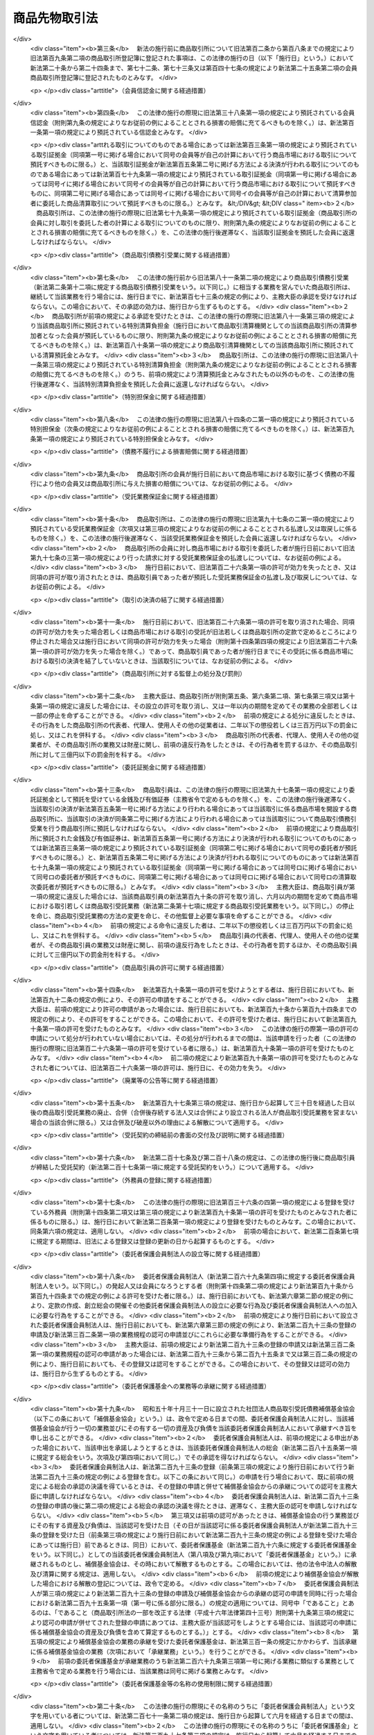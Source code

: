 .. _S25HO239:

==============
商品先物取引法
==============

.. raw:: html
    
    
    <b>商品先物取引法<br>
    （昭和二十五年八月五日法律第二百三十九号）</b><br><br><div align="right">最終改正：平成二四年九月一二日法律第八六号</div><br><div align="right"><table width="" border="0"><tr><td><font color="RED">（最終改正までの未施行法令）</font></td></tr><tr><td><a href="/cgi-bin/idxmiseko.cgi?H_RYAKU=%8f%ba%93%f1%8c%dc%96%40%93%f1%8e%4f%8b%e3&amp;H_NO=%95%bd%90%ac%93%f1%8f%5c%8e%4f%94%4e%8c%dc%8c%8e%93%f1%8f%5c%8c%dc%93%fa%96%40%97%a5%91%e6%8c%dc%8f%5c%8e%4f%8d%86&amp;H_PATH=/miseko/S25HO239/H23HO053.html" target="inyo">平成二十三年五月二十五日法律第五十三号</a></td><td align="right">（未施行）</td></tr><tr></tr><tr><td><a href="/cgi-bin/idxmiseko.cgi?H_RYAKU=%8f%ba%93%f1%8c%dc%96%40%93%f1%8e%4f%8b%e3&amp;H_NO=%95%bd%90%ac%93%f1%8f%5c%8e%6c%94%4e%8b%e3%8c%8e%8f%5c%93%f1%93%fa%96%40%97%a5%91%e6%94%aa%8f%5c%98%5a%8d%86&amp;H_PATH=/miseko/S25HO239/H24HO086.html" target="inyo">平成二十四年九月十二日法律第八十六号</a></td><td align="right">（未施行）</td></tr><tr></tr><tr><td align="right">　</td><td></td></tr><tr></tr></table></div><a name="0000000000000000000000000000000000000000000000000000000000000000000000000000000"></a>
    <br>
    　<a href="#1000000000001000000000000000000000000000000000000000000000000000000000000000000" target="data">第一章　総則（第一条・第二条）</a>
    <br>
    　<a href="#1000000000002000000000000000000000000000000000000000000000000000000000000000000" target="data">第二章　商品取引所</a>
    <br>
    　　<a href="#1000000000002000000001000000000000000000000000000000000000000000000000000000000" target="data">第一節　総則（第三条―第六条） </a>
    <br>
    　　<a href="#1000000000002000000002000000000000000000000000000000000000000000000000000000000" target="data">第二節　会員商品取引所</a>
    <br>
    　　　<a href="#1000000000002000000002000000001000000000000000000000000000000000000000000000000" target="data">第一款　設立（第七条―第二十九条）</a>
    <br>
    　　　<a href="#1000000000002000000002000000002000000000000000000000000000000000000000000000000" target="data">第二款　会員（第三十条―第四十五条）</a>
    <br>
    　　　<a href="#1000000000002000000002000000003000000000000000000000000000000000000000000000000" target="data">第三款　機関（第四十六条―第六十三条）</a>
    <br>
    　　　<a href="#1000000000002000000002000000004000000000000000000000000000000000000000000000000" target="data">第四款　計算（第六十四条―第六十八条の三）</a>
    <br>
    　　　<a href="#1000000000002000000002000000005000000000000000000000000000000000000000000000000" target="data">第五款　解散及び清算（第六十九条―第七十七条）</a>
    <br>
    　　<a href="#1000000000002000000003000000000000000000000000000000000000000000000000000000000" target="data">第三節　株式会社商品取引所</a>
    <br>
    　　　<a href="#1000000000002000000003000000001000000000000000000000000000000000000000000000000" target="data">第一款　総則（第七十八条―第九十六条）</a>
    <br>
    　　　<a href="#1000000000002000000003000000002000000000000000000000000000000000000000000000000" target="data">第二款　自主規制委員会（第九十六条の二―第九十六条の十八）</a>
    <br>
    　　　<a href="#1000000000002000000003000000003000000000000000000000000000000000000000000000000" target="data">第三款　主要株主（第九十六条の十九―第九十六条の二十四）</a>
    <br>
    　　　<a href="#1000000000002000000003000000004000000000000000000000000000000000000000000000000" target="data">第四款　商品取引所持株会社（第九十六条の二十五―第九十六条の四十三）</a>
    <br>
    　　<a href="#1000000000002000000004000000000000000000000000000000000000000000000000000000000" target="data">第四節　商品市場における取引（第九十七条―第百二十条）</a>
    <br>
    　　<a href="#1000000000002000000005000000000000000000000000000000000000000000000000000000000" target="data">第五節　組織変更（第百二十一条―第百三十八条）</a>
    <br>
    　　<a href="#1000000000002000000006000000000000000000000000000000000000000000000000000000000" target="data">第六節　合併</a>
    <br>
    　　　<a href="#1000000000002000000006000000001000000000000000000000000000000000000000000000000" target="data">第一款　総則（第百三十九条）</a>
    <br>
    　　　<a href="#1000000000002000000006000000002000000000000000000000000000000000000000000000000" target="data">第二款　会員商品取引所と会員商品取引所との合併（第百四十条・第百四十一条）</a>
    <br>
    　　　<a href="#1000000000002000000006000000003000000000000000000000000000000000000000000000000" target="data">第三款　会員商品取引所と株式会社商品取引所との合併（第百四十二条・第百四十三条）</a>
    <br>
    　　　<a href="#1000000000002000000006000000004000000000000000000000000000000000000000000000000" target="data">第四款　会員商品取引所の合併の手続（第百四十四条―第百四十四条の四）</a>
    <br>
    　　　<a href="#1000000000002000000006000000005000000000000000000000000000000000000000000000000" target="data">第五款　株式会社商品取引所の合併の手続</a>
    <br>
    　　　　<a href="#1000000000002000000006000000005000000001000000000000000000000000000000000000000" target="data">第一目　吸収合併存続株式会社商品取引所の手続（第百四十四条の五―第百四十四条の十一）</a>
    <br>
    　　　　<a href="#1000000000002000000006000000005000000002000000000000000000000000000000000000000" target="data">第二目　新設合併消滅株式会社商品取引所の手続（第百四十四条の十二―第百四十四条の十七）</a>
    <br>
    　　　　<a href="#1000000000002000000006000000005000000003000000000000000000000000000000000000000" target="data">第三目　新設合併設立株式会社商品取引所の手続（第百四十四条の十八・第百四十四条の十九）</a>
    <br>
    　　　<a href="#1000000000002000000006000000006000000000000000000000000000000000000000000000000" target="data">第六款　合併の効力の発生等（第百四十五条―第百五十四条）</a>
    <br>
    　　<a href="#1000000000002000000007000000000000000000000000000000000000000000000000000000000" target="data">第七節　監督（第百五十五条―第百六十条）</a>
    <br>
    　　<a href="#1000000000002000000008000000000000000000000000000000000000000000000000000000000" target="data">第八節　雑則（第百六十一条―第百六十六条）</a>
    <br>
    　<a href="#1000000000003000000000000000000000000000000000000000000000000000000000000000000" target="data">第三章　商品取引清算機関等</a>
    <br>
    　　<a href="#1000000000003000000001000000000000000000000000000000000000000000000000000000000" target="data">第一節　商品取引清算機関（第百六十七条―第百八十七条）   </a>
    <br>
    　　<a href="#1000000000003000000002000000000000000000000000000000000000000000000000000000000" target="data">第二節　雑則（第百八十八条・第百八十九条）   </a>
    <br>
    　<a href="#1000000000004000000000000000000000000000000000000000000000000000000000000000000" target="data">第四章　商品先物取引業者</a>
    <br>
    　　<a href="#1000000000004000000001000000000000000000000000000000000000000000000000000000000" target="data">第一節　許可等（第百九十条―第百九十七条の二）</a>
    <br>
    　　<a href="#1000000000004000000002000000000000000000000000000000000000000000000000000000000" target="data">第二節　特定委託者等（第百九十七条の三―第百九十七条の十）</a>
    <br>
    　　<a href="#1000000000004000000003000000000000000000000000000000000000000000000000000000000" target="data">第三節　業務（第百九十八条―第二百二十四条）</a>
    <br>
    　　<a href="#1000000000004000000004000000000000000000000000000000000000000000000000000000000" target="data">第四節　合併、分割及び事業の譲渡（第二百二十五条―第二百三十条）</a>
    <br>
    　　<a href="#1000000000004000000005000000000000000000000000000000000000000000000000000000000" target="data">第五節　監督（第二百三十一条―第二百四十条）</a>
    <br>
    　<a href="#1000000000004002000000000000000000000000000000000000000000000000000000000000000" target="data">第四章の二　商品先物取引仲介業者</a>
    <br>
    　　<a href="#1000000000004002000001000000000000000000000000000000000000000000000000000000000" target="data">第一節　総則（第二百四十条の二―第二百四十条の八）</a>
    <br>
    　　<a href="#1000000000004002000002000000000000000000000000000000000000000000000000000000000" target="data">第二節　業務（第二百四十条の九―第二百四十条の二十一）</a>
    <br>
    　　<a href="#1000000000004002000003000000000000000000000000000000000000000000000000000000000" target="data">第三節　監督（第二百四十条の二十二―第二百四十条の二十五）</a>
    <br>
    　　<a href="#1000000000004002000004000000000000000000000000000000000000000000000000000000000" target="data">第四節　雑則（第二百四十条の二十六）</a>
    <br>
    　<a href="#1000000000005000000000000000000000000000000000000000000000000000000000000000000" target="data">第五章　商品先物取引協会 </a>
    <br>
    　　<a href="#1000000000005000000001000000000000000000000000000000000000000000000000000000000" target="data">第一節　総則（第二百四十一条―第二百四十四条） </a>
    <br>
    　　<a href="#1000000000005000000002000000000000000000000000000000000000000000000000000000000" target="data">第二節　設立（第二百四十五条―第二百五十条） </a>
    <br>
    　　<a href="#1000000000005000000003000000000000000000000000000000000000000000000000000000000" target="data">第三節　協会員（第二百五十一条―第二百五十三条） </a>
    <br>
    　　<a href="#1000000000005000000004000000000000000000000000000000000000000000000000000000000" target="data">第四節　機関（第二百五十四条―第二百五十八条） </a>
    <br>
    　　<a href="#1000000000005000000005000000000000000000000000000000000000000000000000000000000" target="data">第五節　紛争の解決（第二百五十九条―第二百六十一条） </a>
    <br>
    　　<a href="#1000000000005000000006000000000000000000000000000000000000000000000000000000000" target="data">第六節　解散（第二百六十二条） </a>
    <br>
    　　<a href="#1000000000005000000007000000000000000000000000000000000000000000000000000000000" target="data">第七節　監督（第二百六十三条―第二百六十六条） </a>
    <br>
    　　<a href="#1000000000005000000008000000000000000000000000000000000000000000000000000000000" target="data">第八節　雑則（第二百六十七条・第二百六十八条） </a>
    <br>
    　<a href="#1000000000006000000000000000000000000000000000000000000000000000000000000000000" target="data">第六章　委託者保護基金</a>
    <br>
    　　<a href="#1000000000006000000001000000000000000000000000000000000000000000000000000000000" target="data">第一節　総則（第二百六十九条―第二百七十四条）</a>
    <br>
    　　<a href="#1000000000006000000002000000000000000000000000000000000000000000000000000000000" target="data">第二節　会員（第二百七十五条―第二百七十七条）</a>
    <br>
    　　<a href="#1000000000006000000003000000000000000000000000000000000000000000000000000000000" target="data">第三節　設立（第二百七十八条―第二百八十二条）</a>
    <br>
    　　<a href="#1000000000006000000004000000000000000000000000000000000000000000000000000000000" target="data">第四節　管理（第二百八十三条―第二百九十九条）</a>
    <br>
    　　<a href="#1000000000006000000005000000000000000000000000000000000000000000000000000000000" target="data">第五節　業務（第三百条―第三百十二条）</a>
    <br>
    　　<a href="#1000000000006000000006000000000000000000000000000000000000000000000000000000000" target="data">第六節　負担金（第三百十三条―第三百十五条）</a>
    <br>
    　　<a href="#1000000000006000000007000000000000000000000000000000000000000000000000000000000" target="data">第七節　財務及び会計（第三百十六条―第三百二十一条）</a>
    <br>
    　　<a href="#1000000000006000000008000000000000000000000000000000000000000000000000000000000" target="data">第八節　監督（第三百二十二条―第三百二十四条）</a>
    <br>
    　　<a href="#1000000000006000000009000000000000000000000000000000000000000000000000000000000" target="data">第九節　解散（第三百二十五条―第三百二十七条）</a>
    <br>
    　<a href="#1000000000007000000000000000000000000000000000000000000000000000000000000000000" target="data">第七章　雑則（第三百二十八条―第三百五十五条） </a>
    <br>
    　<a href="#1000000000008000000000000000000000000000000000000000000000000000000000000000000" target="data">第八章　罰則（第三百五十六条―第三百七十五条）  </a>
    <br>
    　<a href="#5000000000000000000000000000000000000000000000000000000000000000000000000000000" target="data">附則</a>
    <br><p>　　　<b><a name="1000000000001000000000000000000000000000000000000000000000000000000000000000000">第一章　総則</a>
    </b>
    </p><p>
    </p><div class="arttitle"><a name="1000000000000000000000000000000000000000000000000100000000000000000000000000000">（目的）</a>
    </div><div class="item"><b>第一条</b>
    <a name="1000000000000000000000000000000000000000000000000100000000001000000000000000000"></a>
    　この法律は、商品取引所の組織、商品市場における取引の管理等について定め、その健全な運営を確保するとともに、商品先物取引業を行う者の業務の適正な運営を確保すること等により、商品の価格の形成及び売買その他の取引並びに商品市場における取引等の受託等を公正にするとともに、商品の生産及び流通を円滑にし、もつて国民経済の健全な発展及び商品市場における取引等の受託等における委託者等の保護に資することを目的とする。
    </div>
    
    <p>
    </p><div class="arttitle"><a name="1000000000000000000000000000000000000000000000000200000000000000000000000000000">（定義）</a>
    </div><div class="item"><b>第二条</b>
    <a name="1000000000000000000000000000000000000000000000000200000000001000000000000000000"></a>
    　この法律において「商品」とは、次に掲げる物品をいう。
    <div class="number"><b><a name="1000000000000000000000000000000000000000000000000200000000001000000001000000000">一</a>
    </b>
    　農産物、林産物、畜産物及び水産物並びにこれらを原料又は材料として製造し、又は加工した物品のうち、飲食物であるもの及び政令で定めるその他のもの
    </div>
    <div class="number"><b><a name="1000000000000000000000000000000000000000000000000200000000001000000002000000000">二</a>
    </b>
    　<a href="/cgi-bin/idxrefer.cgi?H_FILE=%8f%ba%93%f1%8c%dc%96%40%93%f1%94%aa%8b%e3&amp;REF_NAME=%8d%7a%8b%c6%96%40&amp;ANCHOR_F=&amp;ANCHOR_T=" target="inyo">鉱業法</a>
    （昭和二十五年法律第二百八十九号）<a href="/cgi-bin/idxrefer.cgi?H_FILE=%8f%ba%93%f1%8c%dc%96%40%93%f1%94%aa%8b%e3&amp;REF_NAME=%91%e6%8e%4f%8f%f0%91%e6%88%ea%8d%80&amp;ANCHOR_F=1000000000000000000000000000000000000000000000000300000000001000000000000000000&amp;ANCHOR_T=1000000000000000000000000000000000000000000000000300000000001000000000000000000#1000000000000000000000000000000000000000000000000300000000001000000000000000000" target="inyo">第三条第一項</a>
    に規定する鉱物その他政令で定める鉱物及びこれらを製錬し、又は精製することにより得られる物品
    </div>
    <div class="number"><b><a name="1000000000000000000000000000000000000000000000000200000000001000000003000000000">三</a>
    </b>
    　前二号に掲げるもののほか、国民経済上重要な原料又は材料であつて、その価格の変動が著しいために先物取引に類似する取引の対象とされる蓋然性が高いもの（先物取引又は先物取引に類似する取引の対象とされているものを含む。）として政令で定める物品
    </div>
    </div>
    <div class="item"><b><a name="1000000000000000000000000000000000000000000000000200000000002000000000000000000">２</a>
    </b>
    　この法律において「商品指数」とは、二以上の商品たる物品の価格の水準を総合的に表した数値、一の商品たる物品の価格と他の商品たる物品の価格の差に基づいて算出された数値その他の二以上の商品たる物品の価格に基づいて算出された数値をいう。 
    </div>
    <div class="item"><b><a name="1000000000000000000000000000000000000000000000000200000000003000000000000000000">３</a>
    </b>
    　この法律において「先物取引」とは、商品取引所の定める基準及び方法に従つて、商品市場において行われる次に掲げる取引をいう。  
    <div class="number"><b><a name="1000000000000000000000000000000000000000000000000200000000003000000001000000000">一</a>
    </b>
    　当事者が将来の一定の時期において商品及びその対価の授受を約する売買取引であつて、当該売買の目的物となつている商品の転売又は買戻しをしたときは差金の授受によつて決済することができる取引
    </div>
    <div class="number"><b><a name="1000000000000000000000000000000000000000000000000200000000003000000002000000000">二</a>
    </b>
    　約定価格（当事者が商品についてあらかじめ約定する価格（一の商品の価格の水準を表す数値その他の一の商品の価格に基づいて算出される数値を含む。以下この号において同じ。）をいう。以下同じ。）と現実価格（将来の一定の時期における現実の当該商品の価格をいう。以下同じ。）の差に基づいて算出される金銭の授受を約する取引
    </div>
    <div class="number"><b><a name="1000000000000000000000000000000000000000000000000200000000003000000003000000000">三</a>
    </b>
    　当事者が商品指数についてあらかじめ約定する数値（以下「約定数値」という。）と将来の一定の時期における現実の当該商品指数の数値（以下「現実数値」という。）の差に基づいて算出される金銭の授受を約する取引
    </div>
    <div class="number"><b><a name="1000000000000000000000000000000000000000000000000200000000003000000004000000000">四</a>
    </b>
    　当事者の一方の意思表示により当事者間において次に掲げる取引を成立させることができる権利（以下「オプション」という。）を相手方が当事者の一方に付与し、当事者の一方がこれに対して対価を支払うことを約する取引<div class="para1"><b>イ</b>　第一号に掲げる取引</div>
    <div class="para1"><b>ロ</b>　第二号に掲げる取引（これに準ずる取引で商品取引所の定めるものを含む。）</div>
    <div class="para1"><b>ハ</b>　前号に掲げる取引（これに準ずる取引で商品取引所の定めるものを含む。）</div>
    <div class="para1"><b>ニ</b>　次号に掲げる取引（これに準ずる取引で商品取引所の定めるものを含む。）</div>
    <div class="para1"><b>ホ</b>　第六号に掲げる取引（これに準ずる取引で商品取引所の定めるものを含む。）</div>
    
    </div>
    <div class="number"><b><a name="1000000000000000000000000000000000000000000000000200000000003000000005000000000">五</a>
    </b>
    　当事者が数量を定めた商品について当事者の一方が相手方と取り決めた当該商品の価格の約定した期間における変化率に基づいて金銭を支払い、相手方が当事者の一方と取り決めた当該商品の価格の約定した期間における変化率に基づいて金銭を支払うことを相互に約する取引
    </div>
    <div class="number"><b><a name="1000000000000000000000000000000000000000000000000200000000003000000006000000000">六</a>
    </b>
    　当事者が数量を定めた商品について当事者の一方が相手方と取り決めた当該商品に係る商品指数の約定した期間における変化率に基づいて金銭を支払い、相手方が当事者の一方と取り決めた当該商品指数の約定した期間における変化率に基づいて金銭を支払うことを相互に約する取引
    </div>
    <div class="number"><b><a name="1000000000000000000000000000000000000000000000000200000000003000000007000000000">七</a>
    </b>
    　前各号に掲げる取引に類似する取引であつて政令で定めるもの
    </div>
    </div>
    <div class="item"><b><a name="1000000000000000000000000000000000000000000000000200000000004000000000000000000">４</a>
    </b>
    　この法律において「商品取引所」とは、会員商品取引所及び株式会社商品取引所をいう。
    </div>
    <div class="item"><b><a name="1000000000000000000000000000000000000000000000000200000000005000000000000000000">５</a>
    </b>
    　この法律において「会員商品取引所」とは、商品又は商品指数について先物取引をするために必要な市場を開設することを主たる目的としてこの法律に基づいて設立された会員組織の社団をいう。
    </div>
    <div class="item"><b><a name="1000000000000000000000000000000000000000000000000200000000006000000000000000000">６</a>
    </b>
    　この法律において「株式会社商品取引所」とは、第七十八条の許可を受けて、商品又は商品指数について先物取引をするために必要な市場を開設する株式会社をいう。
    </div>
    <div class="item"><b><a name="1000000000000000000000000000000000000000000000000200000000007000000000000000000">７</a>
    </b>
    　この法律において「上場商品」とは、商品取引所が一の商品市場で取引すべきものとして定款又は業務規程で定める一又は二以上の商品たる物品であつて、第九条若しくは第七十八条の許可又は第百五十五条第一項若しくは第百五十六条第一項の認可に係るものをいう。
    </div>
    <div class="item"><b><a name="1000000000000000000000000000000000000000000000000200000000008000000000000000000">８</a>
    </b>
    　この法律において「上場商品指数」とは、商品取引所が一の商品市場でその商品指数に係る取引を行うべきものとして定款又は業務規程で定める一又は二以上の商品指数であつて、第九条若しくは第七十八条の許可又は第百五十五条第一項若しくは第百五十六条第一項の認可に係るものをいう。
    </div>
    <div class="item"><b><a name="1000000000000000000000000000000000000000000000000200000000009000000000000000000">９</a>
    </b>
    　この法律において「商品市場」とは、一種の上場商品又は上場商品指数ごとに、次の各号に掲げる区分に応じて当該各号に定める取引を行うために商品取引所が開設する市場をいう。
    <div class="number"><b><a name="1000000000000000000000000000000000000000000000000200000000009000000001000000000">一</a>
    </b>
    　上場商品に係る商品市場　当該上場商品に係る第三項第一号に掲げる取引、同項第二号に掲げる取引若しくは同項第五号に掲げる取引又は同項第七号に掲げる取引のうちこれらの取引に類似するものとして政令で定めるもの
    </div>
    <div class="number"><b><a name="1000000000000000000000000000000000000000000000000200000000009000000002000000000">二</a>
    </b>
    　上場商品指数に係る商品市場　当該上場商品指数に係る第三項第三号に掲げる取引若しくは同項第六号に掲げる取引又は同項第七号に掲げる取引のうちこれらの取引に類似するものとして政令で定めるもの
    </div>
    </div>
    <div class="item"><b><a name="1000000000000000000000000000000000000000000000000200000000010000000000000000000">１０</a>
    </b>
    　この法律において「商品市場における取引」には、前項各号に定める取引のほか、商品取引所が、定款又は業務規程で定めるところにより、商品市場において次の各号に掲げる区分に応じ当該各号に定める取引をすることとしたものを含むものとする。
    <div class="number"><b><a name="1000000000000000000000000000000000000000000000000200000000010000000001000000000">一</a>
    </b>
    　上場商品に係る商品市場　次に掲げる取引<div class="para1"><b>イ</b>　その対象となる物品が当該上場商品であるか又はこれに含まれる商品指数に係る第三項第三号又は第六号に掲げる取引</div>
    <div class="para1"><b>ロ</b>　当該上場商品に係る第三項第四号イ、ロ又はニに掲げる取引に係る同号に掲げる取引</div>
    <div class="para1"><b>ハ</b>　その対象となる物品が当該上場商品であるか又はこれに含まれる商品指数に係る第三項第四号ハ又はホに掲げる取引に係る同号に掲げる取引</div>
    <div class="para1"><b>ニ</b>　当該上場商品の売買取引（第三項第一号に掲げる取引に該当するものを除く。以下この号において同じ。）</div>
    <div class="para1"><b>ホ</b>　当事者の一方の意思表示により当事者間において当該上場商品の売買取引を成立させることができる権利（以下「実物オプション」という。）を相手方が当事者の一方に付与し、当事者の一方がこれに対して対価を支払うことを約する取引</div>
    <div class="para1"><b>ヘ</b>　当該上場商品又はその対象となる物品が当該上場商品であるか若しくはこれに含まれる商品指数に係る次に掲げる取引</div>
    <div class="para2"><b>（１）</b>　当事者が数量を定めた商品について当事者の一方が相手方と取り決めた商品の価格の約定した期間における変化率に基づいて金銭を支払い、相手方が当事者の一方と取り決めた当該商品以外の商品の価格の約定した期間における変化率に基づいて金銭を支払うことを相互に約する取引</div>
    <div class="para2"><b>（２）</b>　当事者が数量を定めた商品について当事者の一方が相手方と取り決めた商品の価格の約定した期間における変化率に基づいて金銭を支払い、相手方が当事者の一方と取り決めた商品指数の約定した期間における変化率に基づいて金銭を支払うことを相互に約する取引</div>
    <div class="para2"><b>（３）</b>　当事者が数量を定めた商品について当事者の一方が相手方と取り決めた商品指数の約定した期間における変化率に基づいて金銭を支払い、相手方が当事者の一方と取り決めた商品指数の約定した期間における変化率に基づいて金銭を支払うことを相互に約する取引</div>
    <div class="para1"><b>ト</b>　当事者の一方の意思表示により当事者間においてヘに掲げる取引を成立させることができる権利（以下「特定スワップオプション」という。）を相手方が当事者の一方に付与し、当事者の一方がこれに対して対価を支払うことを約する取引</div>
    <div class="para1"><b>チ</b>　イからトまでの取引に類似する取引であつて政令で定めるもの</div>
    
    </div>
    <div class="number"><b><a name="1000000000000000000000000000000000000000000000000200000000010000000002000000000">二</a>
    </b>
    　上場商品指数に係る商品市場　当該上場商品指数に係る第三項第四号ハ又はホに掲げる取引に係る同号に掲げる取引その他これらの取引に類似する取引であつて政令で定めるもの
    </div>
    </div>
    <div class="item"><b><a name="1000000000000000000000000000000000000000000000000200000000011000000000000000000">１１</a>
    </b>
    　この法律において「商品取引所持株会社」とは、株式会社商品取引所を子会社（第三条の二第三項に規定する子会社をいう。）とする株式会社であつて、第九十六条の二十五第一項の認可を受けて設立され、又は同項若しくは同条第三項ただし書の認可を受けているものをいう。
    </div>
    <div class="item"><b><a name="1000000000000000000000000000000000000000000000000200000000012000000000000000000">１２</a>
    </b>
    　この法律において「外国商品市場」とは、商品市場に類似する市場で外国に所在するものをいう。
    </div>
    <div class="item"><b><a name="1000000000000000000000000000000000000000000000000200000000013000000000000000000">１３</a>
    </b>
    　この法律において「外国商品市場取引」とは、外国商品市場において行われる取引であつて、商品市場における取引に類似するものをいう。
    </div>
    <div class="item"><b><a name="1000000000000000000000000000000000000000000000000200000000014000000000000000000">１４</a>
    </b>
    　この法律において「店頭商品デリバティブ取引」とは、商品市場及び外国商品市場によらないで行われる次に掲げる取引（第三百三十一条各号に掲げる施設における取引を除く。）をいう。
    <div class="number"><b><a name="1000000000000000000000000000000000000000000000000200000000014000000001000000000">一</a>
    </b>
    　当事者が将来の一定の時期において商品及びその対価の授受を約する売買取引であつて、当該売買の目的物となつている商品の売戻し又は買戻しをしたときは差金の授受によつて決済することができる取引
    </div>
    <div class="number"><b><a name="1000000000000000000000000000000000000000000000000200000000014000000002000000000">二</a>
    </b>
    　約定価格と現実価格の差に基づいて算出される金銭の授受を約する取引又はこれに類似する取引
    </div>
    <div class="number"><b><a name="1000000000000000000000000000000000000000000000000200000000014000000003000000000">三</a>
    </b>
    　約定数値と現実数値の差に基づいて算出される金銭の授受を約する取引又はこれに類似する取引
    </div>
    <div class="number"><b><a name="1000000000000000000000000000000000000000000000000200000000014000000004000000000">四</a>
    </b>
    　当事者の一方の意思表示により当事者間において次に掲げる取引を成立させることができる権利を相手方が当事者の一方に付与し、当事者の一方がこれに対して対価を支払うことを約する取引又はこれに類似する取引<div class="para1"><b>イ</b>　第一号に掲げる取引</div>
    <div class="para1"><b>ロ</b>　第二号に掲げる取引</div>
    <div class="para1"><b>ハ</b>　前号に掲げる取引</div>
    <div class="para1"><b>ニ</b>　第六号に掲げる取引</div>
    
    </div>
    <div class="number"><b><a name="100000000000000%E6%A7%98%E3%81%AE%E7%B5%8C%E6%B8%88%E7%9A%84%E6%80%A7%E8%B3%AA%E3%82%92%E6%9C%89%E3%81%99%E3%82%8B%E5%8F%96%E5%BC%95%E3%81%A7%E3%81%82%E3%81%A4%E3%81%A6%E3%80%81%E5%85%AC%E7%9B%8A%E5%8F%88%E3%81%AF%E5%8F%96%E5%BC%95%E3%81%AE%E5%BD%93%E4%BA%8B%E8%80%85%E3%81%AE%E4%BF%9D%E8%AD%B7%E3%82%92%E7%A2%BA%E4%BF%9D%E3%81%99%E3%82%8B%E3%81%93%E3%81%A8%E3%81%8C%E5%BF%85%E8%A6%81%E3%81%A8%E8%AA%8D%E3%82%81%E3%82%89%E3%82%8C%E3%82%8B%E3%82%82%E3%81%AE%E3%81%A8%E3%81%97%E3%81%A6%E6%94%BF%E4%BB%A4%E3%81%A7%E5%AE%9A%E3%82%81%E3%82%8B%E3%82%82%E3%81%AE%0A&lt;/DIV&gt;%0A&lt;/DIV&gt;%0A&lt;DIV%20class=" item><b><a name="1000000000000000000000000000000000000000000000000200000000015000000000000000000">１５</a>
    </b>
    　この法律において「商品デリバティブ取引」とは、商品市場における取引、外国商品市場取引及び店頭商品デリバティブ取引（その内容等を勘案し、取引の当事者の保護に欠けるおそれがないものとして政令で定める店頭商品デリバティブ取引及び店頭商品デリバティブ取引について高度の能力を有する者として主務省令で定める者若しくは資本金の額が主務省令で定める金額以上の株式会社を相手方として行われ、又はこれらの者のために行われる店頭商品デリバティブ取引（第三百四十九条第一項において「対象外店頭商品デリバティブ取引」という。）を除く。）をいう。
    </a></b></div>
    <div class="item"><b><a name="1000000000000000000000000000000000000000000000000200000000016000000000000000000">１６</a>
    </b>
    　この法律において「取引参加者」とは、第八十二条第一項の規定により与えられた取引資格に基づき、株式会社商品取引所の開設する商品市場における取引に参加できる者をいう。
    </div>
    <div class="item"><b><a name="1000000000000000000000000000000000000000000000000200000000017000000000000000000">１７</a>
    </b>
    　この法律において「商品取引債務引受業」とは、商品市場における取引に基づく債務の引受けを行う営業をいう。
    </div>
    <div class="item"><b><a name="1000000000000000000000000000000000000000000000000200000000018000000000000000000">１８</a>
    </b>
    　この法律において「商品取引清算機関」とは、商品取引債務引受業を営むことについて第百六十七条又は第百七十三条第一項の規定により主務大臣の許可又は承認を受けた者をいう。
    </div>
    <div class="item"><b><a name="1000000000000000000000000000000000000000000000000200000000019000000000000000000">１９</a>
    </b>
    　この法律において「清算参加者」とは、第百七十四条第一項の規定により与えられた資格に基づき、商品取引清算機関の行う商品取引債務引受業の相手方となる者をいう。
    </div>
    <div class="item"><b><a name="1000000000000000000000000000000000000000000000000200000000020000000000000000000">２０</a>
    </b>
    　この法律において「商品清算取引」とは、清算参加者が商品取引清算機関の業務方法書の定めるところにより商品取引所の会員又は取引参加者（以下「会員等」という。）の委託を受けて行う商品市場における取引であつて、当該取引に基づく債務を当該商品取引清算機関に引き受けさせること及び当該会員等が当該清算参加者を代理して当該取引を成立させることを条件とするものをいう。
    </div>
    <div class="item"><b><a name="1000000000000000000000000000000000000000000000000200000000021000000000000000000">２１</a>
    </b>
    　この法律において「商品市場における取引等」とは、次に掲げる行為をいう。
    <div class="number"><b><a name="1000000000000000000000000000000000000000000000000200000000021000000001000000000">一</a>
    </b>
    　商品市場における取引
    </div>
    <div class="number"><b><a name="1000000000000000000000000000000000000000000000000200000000021000000002000000000">二</a>
    </b>
    　前号に掲げる行為の委託の媒介、取次ぎ又は代理
    </div>
    <div class="number"><b><a name="1000000000000000000000000000000000000000000000000200000000021000000003000000000">三</a>
    </b>
    　商品清算取引の委託の取次ぎ
    </div>
    <div class="number"><b><a name="1000000000000000000000000000000000000000000000000200000000021000000004000000000">四</a>
    </b>
    　前号に掲げる行為の委託の媒介、取次ぎ又は代理
    </div>
    </div>
    <div class="item"><b><a name="1000000000000000000000000000000000000000000000000200000000022000000000000000000">２２</a>
    </b>
    　この法律において「商品先物取引業」とは、次に掲げる行為（その内容等を勘案し、委託者又は店頭商品デリバティブ取引の相手方（以下「委託者等」という。）の保護に欠けるおそれがないものとして政令で定めるもの及び第十五項の主務省令で定める者若しくは資本金の額が同項の主務省令で定める金額以上の株式会社を相手方として店頭商品デリバティブ取引を行い、又はこれらの者のために店頭商品デリバティブ取引の媒介、取次ぎ若しくは代理を行う行為を除く。）のいずれかを業として行うことをいう。
    <div class="number"><b><a name="1000000000000000000000000000000000000000000000000200000000022000000001000000000">一</a>
    </b>
    　商品市場における取引（商品清算取引を除く。）の委託を受け、又はその委託の媒介、取次ぎ若しくは代理を行う行為
    </div>
    <div class="number"><b><a name="1000000000000000000000000000000000000000000000000200000000022000000002000000000">二</a>
    </b>
    　商品清算取引の委託の取次ぎの委託を受け、又はその委託の媒介、取次ぎ若しくは代理を行う行為
    </div>
    <div class="number"><b><a name="1000000000000000000000000000000000000000000000000200000000022000000003000000000">三</a>
    </b>
    　外国商品市場取引（商品清算取引に類似する取引を除く。）の委託を受け、又はその委託の媒介、取次ぎ若しくは代理を行う行為
    </div>
    <div class="number"><b><a name="1000000000000000000000000000000000000000000000000200000000022000000004000000000">四</a>
    </b>
    　外国商品市場取引のうち、商品清算取引に類似する取引の委託の取次ぎの委託を受け、又はその委託の媒介、取次ぎ若しくは代理を行う行為
    </div>
    <div class="number"><b><a name="1000000000000000000000000000000000000000000000000200000000022000000005000000000">五</a>
    </b>
    　店頭商品デリバティブ取引又はその媒介、取次ぎ若しくは代理を行う行為
    </div>
    </div>
    <div class="item"><b><a name="1000000000000000000000000000000000000000000000000200000000023000000000000000000">２３</a>
    </b>
    　この法律において「商品先物取引業者」とは、商品先物取引業を行うことについて第百九十条第一項の規定により主務大臣の許可を受けた者をいう。
    </div>
    <div class="item"><b><a name="1000000000000000000000000000000000000000000000000200000000024000000000000000000">２４</a>
    </b>
    　この法律において「商品取引契約」とは、商品先物取引業者が顧客を相手方とし、又は顧客のために第二十二項各号に掲げる行為を行うことを内容とする契約をいう。
    </div>
    <div class="item"><b><a name="1000000000000000000000000000000000000000000000000200000000025000000000000000000">２５</a>
    </b>
    　この法律において「特定委託者」とは、次に掲げる者をいう。
    <div class="number"><b><a name="1000000000000000000000000000000000000000000000000200000000025000000001000000000">一</a>
    </b>
    　商品先物取引業者
    </div>
    <div class="number"><b><a name="1000000000000000000000000000000000000000000000000200000000025000000002000000000">二</a>
    </b>
    　<a href="/cgi-bin/idxrefer.cgi?H_FILE=%95%bd%8e%4f%96%40%98%5a%98%5a&amp;REF_NAME=%8f%a4%95%69%93%8a%8e%91%82%c9%8c%57%82%e9%8e%96%8b%c6%82%cc%8b%4b%90%a7%82%c9%8a%d6%82%b7%82%e9%96%40%97%a5&amp;ANCHOR_F=&amp;ANCHOR_T=" target="inyo">商品投資に係る事業の規制に関する法律</a>
    （平成三年法律第六十六号）<a href="/cgi-bin/idxrefer.cgi?H_FILE=%95%bd%8e%4f%96%40%98%5a%98%5a&amp;REF_NAME=%91%e6%93%f1%8f%f0%91%e6%8e%6c%8d%80&amp;ANCHOR_F=1000000000000000000000000000000000000000000000000200000000004000000000000000000&amp;ANCHOR_T=1000000000000000000000000000000000000000000000000200000000004000000000000000000#1000000000000000000000000000000000000000000000000200000000004000000000000000000" target="inyo">第二条第四項</a>
    に規定する商品投資顧問業者（以下「商品投資顧問業者」という。）
    </div>
    <div class="number"><b><a name="1000000000000000000000000000000000000000000000000200000000025000000003000000000">三</a>
    </b>
    　商品デリバティブ取引に係る専門的知識及び経験を有する者として主務省令で定める者
    </div>
    <div class="number"><b><a name="1000000000000000000000000000000000000000000000000200000000025000000004000000000">四</a>
    </b>
    　国
    </div>
    <div class="number"><b><a name="1000000000000000000000000000000000000000000000000200000000025000000005000000000">五</a>
    </b>
    　日本銀行
    </div>
    <div class="number"><b><a name="1000000000000000000000000000000000000000000000000200000000025000000006000000000">六</a>
    </b>
    　商品取引所の会員等
    </div>
    <div class="number"><b><a name="1000000000000000000000000000000000000000000000000200000000025000000007000000000">七</a>
    </b>
    　商品取引所に相当する外国の施設の会員等
    </div>
    <div class="number"><b><a name="1000000000000000000000000000000000000000000000000200000000025000000008000000000">八</a>
    </b>
    　前各号に掲げるもののほか、第六章に規定する委託者保護基金その他の主務省令で定める法人
    </div>
    </div>
    <div class="item"><b><a name="1000000000000000000000000000000000000000000000000200000000026000000000000000000">２６</a>
    </b>
    　この法律において「特定当業者」とは、商品先物取引業者が行う商品取引契約の締結の勧誘の相手方、商品先物取引業者に商品取引契約の申込みをする者又は商品先物取引業者と商品取引契約を締結する者であつて、当該商品取引契約に基づく商品デリバティブ取引に係る取引対象商品のすべてについて当該取引対象商品である物品又はこれに関連する物品として主務省令で定めるものの売買、売買の媒介、取次ぎ若しくは代理、生産、加工又は使用（以下「売買等」という。）を業として行つているもののうち、主務省令で定める要件に該当する法人（特定委託者に該当する法人を除く。）をいう。
    </div>
    <div class="item"><b><a name="1000000000000000000000000000000000000000000000000200000000027000000000000000000">２７</a>
    </b>
    　この法律において「取引対象商品」とは、商品市場における取引、外国商品市場取引若しくは店頭商品デリバティブ取引の対象となる商品又はこれらの取引の対象となる商品指数の対象となる商品をいう。
    </div>
    <div class="item"><b><a name="1000000000000000000000000000000000000000000000000200000000028000000000000000000">２８</a>
    </b>
    　この法律において「商品先物取引仲介業」とは、商品先物取引業者の委託を受けて、当該商品先物取引業者のために第二十二項各号に規定する媒介のいずれかを業として行うことをいう。
    </div>
    <div class="item"><b><a name="1000000000000000000000000000000000000000000000000200000000029000000000000000000">２９</a>
    </b>
    　この法律において「商品先物取引仲介業者」とは、第二百四十条の二第一項の規定により主務大臣の登録を受けた者をいう。
    </div>
    
    
    <p>　　　<b><a name="1000000000002000000000000000000000000000000000000000000000000000000000000000000">第二章　商品取引所</a>
    </b>
    </p><p>　　　　<b><a name="1000000000002000000001000000000000000000000000000000000000000000000000000000000">第一節　総則</a>
    </b>
    </p><p>
    </p><div class="arttitle"><a name="1000000000000000000000000000000000000000000000000300000000000000000000000000000">（業務の範囲）</a>
    </div><div class="item"><b>第三条</b>
    <a name="1000000000000000000000000000000000000000000000000300000000001000000000000000000"></a>
    　商品取引所は、商品又は商品指数について先物取引をするために必要な市場の開設の業務（以下「商品市場開設業務」という。）及び上場商品の品質の鑑定、刊行物の発行その他これに附帯する業務以外の業務を行つてはならない。ただし、主務省令で定めるところにより、主務大臣の認可を受けた場合は、商品市場開設業務に関連する業務及びこれに附帯する業務、算定割当量（<a href="/cgi-bin/idxrefer.cgi?H_FILE=%95%bd%88%ea%81%5a%96%40%88%ea%88%ea%8e%b5&amp;REF_NAME=%92%6e%8b%85%89%b7%92%67%89%bb%91%ce%8d%f4%82%cc%90%84%90%69%82%c9%8a%d6%82%b7%82%e9%96%40%97%a5&amp;ANCHOR_F=&amp;ANCHOR_T=" target="inyo">地球温暖化対策の推進に関する法律</a>
    （平成十年法律第百十七号）<a href="/cgi-bin/idxrefer.cgi?H_FILE=%95%bd%88%ea%81%5a%96%40%88%ea%88%ea%8e%b5&amp;REF_NAME=%91%e6%93%f1%8f%f0%91%e6%98%5a%8d%80&amp;ANCHOR_F=1000000000000000000000000000000000000000000000000200000000006000000000000000000&amp;ANCHOR_T=1000000000000000000000000000000000000000000000000200000000006000000000000000000#1000000000000000000000000000000000000000000000000200000000006000000000000000000" target="inyo">第二条第六項</a>
    に規定する算定割当量をいう。以下同じ。）に係る取引を行う市場の開設の業務及びこれに附帯する業務、金融商品市場（<a href="/cgi-bin/idxrefer.cgi?H_FILE=%8f%ba%93%f1%8e%4f%96%40%93%f1%8c%dc&amp;REF_NAME=%8b%e0%97%5a%8f%a4%95%69%8e%e6%88%f8%96%40&amp;ANCHOR_F=&amp;ANCHOR_T=" target="inyo">金融商品取引法</a>
    （昭和二十三年法律第二十五号）<a href="/cgi-bin/idxrefer.cgi?H_FILE=%8f%ba%93%f1%8e%4f%96%40%93%f1%8c%dc&amp;REF_NAME=%91%e6%93%f1%8f%f0%91%e6%8f%5c%8e%6c%8d%80&amp;ANCHOR_F=1000000000000000000000000000000000000000000000000200000000014000000000000000000&amp;ANCHOR_T=1000000000000000000000000000000000000000000000000200000000014000000000000000000#1000000000000000000000000000000000000000000000000200000000014000000000000000000" target="inyo">第二条第十四項</a>
    に規定する金融商品市場をいう。以下同じ。）の開設の業務及びこれに附帯する業務（株式会社商品取引所が行う場合に限る。）又は金融商品債務引受業等（<a href="/cgi-bin/idxrefer.cgi?H_FILE=%8f%ba%93%f1%8e%4f%96%40%93%f1%8c%dc&amp;REF_NAME=%93%af%96%40%91%e6%95%53%8c%dc%8f%5c%98%5a%8f%f0%82%cc%8e%4f%91%e6%88%ea%8d%80%91%e6%98%5a%8d%86&amp;ANCHOR_F=1000000000000000000000000000000000000000000000015600300000001000000006000000000&amp;ANCHOR_T=1000000000000000000000000000000000000000000000015600300000001000000006000000000#1000000000000000000000000000000000000000000000015600300000001000000006000000000" target="inyo">同法第百五十六条の三第一項第六号</a>
    に規定する金融商品債務引受業等をいう。以下同じ。）及びこれに附帯する業務を行うことができる。
    </div>
    <div class="item"><b><a name="1000000000000000000000000000000000000000000000000300000000002000000000000000000">２</a>
    </b>
    　主務大臣は、前項ただし書の認可に条件を付することができる。
    </div>
    <div class="item"><b><a name="1000000000000000000000000000000000000000000000000300000000003000000000000000000">３</a>
    </b>
    　前項の条件は、公益若しくは取引の公正の確保のため又は委託者の保護のため必要な最小限度のものでなければならない。
    </div>
    <div class="item"><b><a name="1000000000000000000000000000000000000000000000000300000000004000000000000000000">４</a>
    </b>
    　主務大臣は、第一項ただし書の認可の申請があつた場合において、当該申請に係る業務を行うことにより、商品取引所の業務の公共性に対する信頼を損なうおそれ又は商品市場開設業務及びこれに附帯する業務の健全かつ適切な運営を損なうおそれがあると認めるときは、当該認可をしてはならない。
    </div>
    
    <p>
    </p><div class="arttitle"><a name="1000000000000000000000000000000000000000000000000300200000000000000000000000000">（子会社の範囲）</a>
    </div><div class="item"><b>第三条の二</b>
    <a name="1000000000000000000000000000000000000000000000000300200000001000000000000000000"></a>
    　商品取引所は、商品市場開設業務及びこれに附帯する業務を行う会社以外の会社を子会社としてはならない。ただし、主務省令で定めるところにより、主務大臣の認可を受けた場合は、商品市場開設業務に関連する業務及びこれに附帯する業務を行う会社、算定割当量に係る取引を行う市場の開設の業務及びこれに附帯する業務を行う会社、取引所金融商品市場（<a href="/cgi-bin/idxrefer.cgi?H_FILE=%8f%ba%93%f1%8e%4f%96%40%93%f1%8c%dc&amp;REF_NAME=%8b%e0%97%5a%8f%a4%95%69%8e%e6%88%f8%96%40%91%e6%93%f1%8f%f0%91%e6%8f%5c%8e%b5%8d%80&amp;ANCHOR_F=1000000000000000000000000000000000000000000000000200000000017000000000000000000&amp;ANCHOR_T=1000000000000000000000000000000000000000000000000200000000017000000000000000000#1000000000000000000000000000000000000000000000000200000000017000000000000000000" target="inyo">金融商品取引法第二条第十七項</a>
    に規定する取引所金融商品市場をいう。以下同じ。）の開設の業務及びこれに附帯する業務を行う会社又は取引所金融商品市場の開設に関連する業務及びこれに附帯する業務を行う会社を子会社とすることができる。
    </div>
    <div class="item"><b><a name="1000000000000000000000000000000000000000000000000300200000002000000000000000000">２</a>
    </b>
    　前条第二項から第四項までの規定は、前項ただし書の認可について準用する。この場合において、同条第四項中「業務を行う」とあるのは「会社を子会社とする」と、「商品市場開設業務」とあるのは「商品取引所の商品市場開設業務」と読み替えるものとする。
    </div>
    <div class="item"><b><a name="1000000000000000000000000000000000000000000000000300200000003000000000000000000">３</a>
    </b>
    　前二項の「子会社」とは、法人がその総株主又は総社員の議決権（株式会社にあつては、株主総会において決議をすることができる事項の全部につき議決権を行使することができない株式についての議決権を除き、<a href="/cgi-bin/idxrefer.cgi?H_FILE=%95%bd%88%ea%8e%b5%96%40%94%aa%98%5a&amp;REF_NAME=%89%ef%8e%d0%96%40&amp;ANCHOR_F=&amp;ANCHOR_T=" target="inyo">会社法</a>
    （平成十七年法律第八十六号）<a href="/cgi-bin/idxrefer.cgi?H_FILE=%95%bd%88%ea%8e%b5%96%40%94%aa%98%5a&amp;REF_NAME=%91%e6%94%aa%95%53%8e%b5%8f%5c%8b%e3%8f%f0%91%e6%8e%4f%8d%80&amp;ANCHOR_F=1000000000000000000000000000000000000000000000087900000000003000000000000000000&amp;ANCHOR_T=1000000000000000000000000000000000000000000000087900000000003000000000000000000#1000000000000000000000000000000000000000000000087900000000003000000000000000000" target="inyo">第八百七十九条第三項</a>
    の規定により議決権を有するものとみなされる株式についての議決権を含む。以下この項及び第百九十六条第二項において同じ。）の過半数を保有する会社をいう。この場合において、法人及びその一若しくは二以上の子会社又は法人の一若しくは二以上の子会社がその総株主又は総社員の議決権の過半数を保有する会社は、当該法人の子会社とみなす。
    </div>
    
    <p>
    </p><div class="arttitle"><a name="1000000000000000000000000000000000000000000000000400000000000000000000000000000">（名称又は商号）</a>
    </div><div class="item"><b>第四条</b>
    <a name="1000000000000000000000000000000000000000000000000400000000001000000000000000000"></a>
    　商品取引所は、その名称又は商号中に「取引所」という文字を用いなければならない。
    </div>
    <div class="item"><b><a name="1000000000000000000000000000000000000000000000000400000000002000000000000000000">２</a>
    </b>
    　商品取引所でない者は、その名称又は商号中に商品取引所であると誤認されるおそれのある文字を用いてはならない。
    </div>
    
    <p>
    </p><div class="arttitle"><a name="1000000000000000000000000000000000000000000000000500000000000000000000000000000">（市場の開設の制限）</a>
    </div><div class="item"><b>第五条</b>
    <a name="1000000000000000000000000000000000000000000000000500000000001000000000000000000"></a>
    　商品取引所は、定款（株式会社商品取引所にあつては、定款又は業務規程。以下この項及び第百五条において同じ。）で定める商品市場以外の市場（定款で定める開設期限を経過し、又は第十一条第四項若しくは第百二条第三項に規定する範囲変更期間が終了した商品市場を含む。）を開設してはならない。
    </div>
    <div class="item"><b><a name="1000000000000000000000000000000000000000000000000500000000002000000000000000000">２</a>
    </b>
    　商品取引所は、一種の上場商品又は上場商品指数について二以上の商品市場を開設してはならない。
    </div>
    
    <p>
    </p><div class="arttitle"><a name="1000000000000000000000000000000000000000000000000500200000000000000000000000000">（自主規制業務）</a>
    </div><div class="item"><b>第五条の二</b>
    <a name="1000000000000000000000000000000000000000000000000500200000001000000000000000000"></a>
    　商品取引所は、この法律及び定款その他の規則に従い、商品市場における取引を公正にし、及び委託者を保護するため、自主規制業務を適切に行わなければならない。
    </div>
    <div class="item"><b><a name="1000000000000000000000000000000000000000000000000500200000002000000000000000000">２</a>
    </b>
    　前項の「自主規制業務」とは、商品市場について行う次に掲げる業務をいう。
    <div class="number"><b><a name="1000000000000000000000000000000000000000000000000500200000002000000001000000000">一</a>
    </b>
    　会員等のこの法律、この法律に基づく命令若しくはこの法律に基づいてする主務大臣の処分（第九十六条の二十二、第九十六条の三十四、第九十六条の四十、第百五十九条、第百六十条及び第百六十五条において「この法律等」という。）若しくは当該商品取引所の定款、業務規程、受託契約準則、紛争処理規程その他の規則又は取引の信義則の遵守の状況の調査
    </div>
    <div class="number"><b><a name="1000000000000000000000000000000000000000000000000500200000002000000002000000000">二</a>
    </b>
    　会員等に対する除名の処分その他の措置に関する業務
    </div>
    <div class="number"><b><a name="1000000000000000000000000000000000000000000000000500200000002000000003000000000">三</a>
    </b>
    　その他商品市場における取引の公正を確保し、及び委託者を保護するために必要な業務として主務省令で定めるもの
    </div>
    </div>
    
    <p>
    </p><div class="arttitle"><a name="1000000000000000000000000000000000000000000000000600000000000000000000000000000">（商品市場類似施設の開設の禁止）</a>
    </div><div class="item"><b>第六条</b>
    <a name="1000000000000000000000000000000000000000000000000600000000001000000000000000000"></a>
    　何人も、商品又は商品指数（これに類似する指数を含む。）について先物取引に類似する取引をするための施設（取引所金融商品市場を除く。）を開設してはならない。
    </div>
    <div class="item"><b><a name="1000000000000000000000000000000000000000000000000600000000002000000000000000000">２</a>
    </b>
    　何人も、前項の施設において先物取引に類似する取引をしてはならない。
    </div>
    
    
    <p>　　　　<b><a name="1000000000002000000002000000000000000000000000000000000000000000000000000000000">第二節　会員商品取引所</a>
    </b>
    </p><p>　　　　　<b><a name="1000000000002000000002000000001000000000000000000000000000000000000000000000000">第一款　設立</a>
    </b>
    </p><p>
    </p><div class="arttitle"><a name="1000000000000000000000000000000000000000000000000700000000000000000000000000000">（法人格）</a>
    </div><div class="item"><b>第七条</b>
    <a name="1000000000000000000000000000000000000000000000000700000000001000000000000000000"></a>
    　会員商品取引所は、法人とする。
    </div>
    <div class="item"><b><a name="1000000000000000000000000000000000000000000000000700000000002000000000000000000">２</a>
    </b>
    　会員商品取引所は、営利の目的をもつて業務を行つてはならない。
    </div>
    
    <p>
    </p><div class="arttitle"><a name="1000000000000000000000000000000000000000000000000800000000000000000000000000000">（住所）</a>
    </div><div class="item"><b>第八条</b>
    <a name="1000000000000000000000000000000000000000000000000800000000001000000000000000000"></a>
    　会員商品取引所の住所は、その主たる事務所の所在地にあるものとする。
    </div>
    
    <p>
    </p><div class="arttitle"><a name="1000000000000000000000000000000000000000000000000900000000000000000000000000000">（設立の許可）</a>
    </div><div class="item"><b>第九条</b>
    <a name="1000000000000000000000000000000000000000000000000900000000001000000000000000000"></a>
    　会員商品取引所を設立しようとする者は、主務大臣の許可を受けなければならない。
    </div>
    
    <p>
    </p><div class="arttitle"><a name="1000000000000000000000000000000000000000000000001000000000000000000000000000000">（設立要件）</a>
    </div><div class="item"><b>第十条</b>
    <a name="1000000000000000000000000000000000000000000000001000000000001000000000000000000"></a>
    　会員商品取引所を設立するには、開設する商品市場ごとに会員になろうとする二十人以上の者が発起人とならなければならない。
    </div>
    <div class="item"><b><a name="1000000000000000000000000000000000000000000000001000000000002000000000000000000">２</a>
    </b>
    　発起人については、次の各号に掲げる商品市場の区分に応じ、当該各号に定める者が、それぞれ、一の商品市場における発起人の過半数を占めなければならない。
    <div class="number"><b><a name="1000000000000000000000000000000000000000000000001000000000002000000001000000000">一</a>
    </b>
    　上場商品に係る商品市場　一年以上継続して当該上場商品に含まれる物品（以下「上場商品構成物品」という。）の売買等を業として行つている者
    </div>
    <div class="number"><b><a name="1000000000000000000000000000000000000000000000001000000000002000000002000000000">二</a>
    </b>
    　上場商品指数に係る商品市場　一年以上継続して当該上場商品指数に係る商品指数の対象となる物品（以下「上場商品指数対象物品」という。）の売買等を業として行つている者
    </div>
    </div>
    
    <p>
    </p><div class="arttitle"><a name="1000000000000000000000000000000000000000000000001100000000000000000000000000000">（定款）</a>
    </div><div class="item"><b>第十一条</b>
    <a name="1000000000000000000000000000000000000000000000001100000000001000000000000000000"></a>
    　発起人は、会員商品取引所の定款を作成し、定款が書面をもつて作成されているときは、これに署名し、又は記名押印しなければならない。
    </div>
    <div class="item"><b><a name="1000000000000000000000000000000000000000000000001100000000002000000000000000000">２</a>
    </b>
    　前項の定款には、次に掲げる事項を記載し、又は記録しなければならない。
    <div class="number"><b><a name="1000000000000000000000000000000000000000000000001100000000002000000001000000000">一</a>
    </b>
    　事業
    </div>
    <div class="number"><b><a name="1000000000000000000000000000000000000000000000001100000000002000000002000000000">二</a>
    </b>
    　名称
    </div>
    <div class="number"><b><a name="1000000000000000000000000000000000000000000000001100000000002000000003000000000">三</a>
    </b>
    　事務所の所在地
    </div>
    <div class="number"><b><a name="1000000000000000000000000000000000000000000000001100000000002000000004000000000">四</a>
    </b>
    　会員たる資格に関する事項
    </div>
    <div class="number"><b><a name="1000000000000000000000000000000000000000000000001100000000002000000005000000000">五</a>
    </b>
    　出資一口の金額並びにその払込みの時期及び方法
    </div>
    <div class="number"><b><a name="1000000000000000000000000000000000000000000000001100000000002000000006000000000">六</a>
    </b>
    　会員の加入及び脱退に関する事項
    </div>
    <div class="number"><b><a name="1000000000000000000000000000000000000000000000001100000000002000000007000000000">七</a>
    </b>
    　信認金及び取引証拠金に関する事項
    </div>
    <div class="number"><b><a name="1000000000000000000000000000000000000000000000001100000000002000000008000000000">八</a>
    </b>
    　会員の経費の分担に関する事項
    </div>
    <div class="number"><b><a name="1000000000000000000000000000000000000000000000001100000000002000000009000000000">九</a>
    </b>
    　会員に対する監査及び制裁に関する事項
    </div>
    <div class="number"><b><a name="1000000000000000000000000000000000000000000000001100000000002000000010000000000">十</a>
    </b>
    　役員の定数、任期及び選任に関する事項
    </div>
    <div class="number"><b><a name="1000000000000000000000000000000000000000000000001100000000002000000011000000000">十一</a>
    </b>
    　会員総会に関する事項
    </div>
    <div class="number"><b><a name="1000000000000000000000000000000000000000000000001100000000002000000012000000000">十二</a>
    </b>
    　商品市場外における会員間の契約に対する定款、業務規程、受託契約準則及び紛争処理規程の拘束力に関する事項
    </div>
    <div class="number"><b><a name="1000000000000000000000000000000000000000000000001100000000002000000013000000000">十三</a>
    </b>
    　商品市場に関する次に掲げる事項<div class="para1"><b>イ</b>　上場商品又は上場商品指数</div>
    <div class="para1"><b>ロ</b>　上場商品又は上場商品指数ごとの取引の種類</div>
    <div class="para1"><b>ハ</b>　取引の決済の方法</div>
    
    </div>
    <div class="number"><b><a name="1000000000000000000000000000000000000000000000001100000000002000000014000000000">十四</a>
    </b>
    　事業年度
    </div>
    <div class="number"><b><a name="1000000000000000000000000000000000000000000000001100000000002000000015000000000">十五</a>
    </b>
    　剰余金の処分及び損失の処理に関する事項
    </div>
    <div class="number"><b><a name="1000000000000000000000000000000000000000000000001100000000002000000016000000000">十六</a>
    </b>
    　公告方法（会員商品取引所が公告（この法律又は他の法律の規定により官報に掲載する方法によりしなければならないものとされているものを除く。）をする方法をいう。以下同じ。）
    </div>
    </div>
    <div class="item"><b><a name="1000000000000000000000000000000000000000000000001100000000003000000000000000000">３</a>
    </b>
    　会員商品取引所の負担に帰すべき設立費用又は発起人が受けるべき報酬の額は、定款に記載し、又は記録しなければ、その効力を生じない。
    </div>
    <div class="item"><b><a name="1000000000000000000000000000000000000000000000001100000000004000000000000000000">４</a>
    </b>
    　会員商品取引所の定款には、第二項各号に掲げる事項のほか、会員商品取引所の存続期間、商品市場の開設期限又は範囲変更期間（商品市場（第百五十五条第三項第二号に規定する期限付商品市場を除く。）における上場商品又は上場商品指数の範囲の変更（廃止又は範囲の縮小を除く。同条において同じ。）が行われる期間をいう。以下この項及び同条において同じ。）を定めたときは、その存続期間、開設期限又は範囲変更期間を記載し、又は記録するものとする。
    </div>
    <div class="item"><b><a name="1000000000000000000000000000000000000000000000001100000000005000000000000000000">５</a>
    </b>
    　第一項の定款は、電磁的記録（電子的方式、磁気的方式その他人の知覚によつては認識することができない方式で作られる記録であつて、電子計算機による情報処理の用に供されるもので主務省令で定めるものをいう。以下同じ。）をもつて作成することができる。この場合において、当該電磁的記録に記録された情報については、主務省令で定める署名又は記名押印に代わる措置をとらなければならない。
    </div>
    <div class="item"><b><a name="1000000000000000000000000000000000000000000000001100000000006000000000000000000">６</a>
    </b>
    　会員商品取引所は、公告方法として、当該会員商品取引所の事務所の店頭に掲示する方法のほか、次に掲げる方法のいずれかを定款で定めることができる。
    <div class="number"><b><a name="1000000000000000000000000000000000000000000000001100000000006000000001000000000">一</a>
    </b>
    　官報に掲載する方法
    </div>
    <div class="number"><b><a name="1000000000000000000000000000000000000000000000001100000000006000000002000000000">二</a>
    </b>
    　時事に関する事項を掲載する日刊新聞紙に掲載する方法
    </div>
    <div class="number"><b><a name="1000000000000000000000000000000000000000000000001100000000006000000003000000000">三</a>
    </b>
    　電子公告（公告方法のうち、電磁的方法（<a href="/cgi-bin/idxrefer.cgi?H_FILE=%95%bd%88%ea%8e%b5%96%40%94%aa%98%5a&amp;REF_NAME=%89%ef%8e%d0%96%40%91%e6%93%f1%8f%f0%91%e6%8e%4f%8f%5c%8e%6c%8d%86&amp;ANCHOR_F=1000000000000000000000000000000000000000000000000200000000006000000034000000000&amp;ANCHOR_T=1000000000000000000000000000000000000000000000000200000000006000000034000000000#1000000000000000000000000000000000000000000000000200000000006000000034000000000" target="inyo">会社法第二条第三十四号</a>
    に規定する電磁的方法をいう。）により不特定多数の者が公告すべき内容である情報の提供を受けることができる状態に置く措置であつて<a href="/cgi-bin/idxrefer.cgi?H_FILE=%95%bd%88%ea%8e%b5%96%40%94%aa%98%5a&amp;REF_NAME=%93%af%8d%86&amp;ANCHOR_F=1000000000000000000000000000000000000000000000000200000000006000000034000000000&amp;ANCHOR_T=1000000000000000000000000000000000000000000000000200000000006000000034000000000#1000000000000000000000000000000000000000000000000200000000006000000034000000000" target="inyo">同号</a>
    に規定するものをとる方法をいう。以下同じ。）
    </div>
    </div>
    <div class="item"><b><a name="1000000000000000000000000000000000000000000000001100000000007000000000000000000">７</a>
    </b>
    　会員商品取引所が前項第三号に掲げる方法を公告方法とする旨を定款で定める場合には、その定款には、電子公告を公告方法とする旨を定めれば足りる。この場合においては、事故その他やむを得ない事由によつて電子公告による公告をすることができない場合の公告方法として、同項第一号又は第二号に掲げる方法のいずれかを定めることができる。
    </div>
    <div class="item"><b><a name="1000000000000000000000000000000000000000000000001100000000008000000000000000000">８</a>
    </b>
    　会員商品取引所が電子公告により公告をする場合には、次の各号に掲げる公告の区分に応じ、当該各号に定める日までの間、継続して電子公告による公告をしなければならない。
    <div class="number"><b><a name="1000000000000000000000000000000000000000000000001100000000008000000001000000000">一</a>
    </b>
    　公告に定める期間内に異議を述べることができる旨の公告　当該期間を経過する日
    </div>
    <div class="number"><b><a name="1000000000000000000000000000000000000000000000001100000000008000000002000000000">二</a>
    </b>
    　前号に掲げる公告以外の公告　当該公告の開始後一月を経過する日
    </div>
    </div>
    <div class="item"><b><a name="1000000000000000000000000000000000000000000000001100000000009000000000000000000">９</a>
    </b>
    　会員商品取引所が電子公告によりこの法律その他の法令の規定による公告をする場合については、<a href="/cgi-bin/idxrefer.cgi?H_FILE=%95%bd%88%ea%8e%b5%96%40%94%aa%98%5a&amp;REF_NAME=%89%ef%8e%d0%96%40%91%e6%8b%e3%95%53%8e%6c%8f%5c%8f%f0%91%e6%8e%4f%8d%80&amp;ANCHOR_F=1000000000000000000000000000000000000000000000094000000000003000000000000000000&amp;ANCHOR_T=1000000000000000000000000000000000000000000000094000000000003000000000000000000#1000000000000000000000000000000000000000000000094000000000003000000000000000000" target="inyo">会社法第九百四十条第三項</a>
    、第九百四十一条、第九百四十六条、第九百四十七条、第九百五十一条第二項、第九百五十三条及び第九百五十五条の規定を準用する。この場合において、<a href="/cgi-bin/idxrefer.cgi?H_FILE=%95%bd%88%ea%8e%b5%96%40%94%aa%98%5a&amp;REF_NAME=%93%af%96%40%91%e6%8b%e3%95%53%8e%6c%8f%5c%8f%f0%91%e6%8e%4f%8d%80&amp;ANCHOR_F=1000000000000000000000000000000000000000000000094000000000003000000000000000000&amp;ANCHOR_T=1000000000000000000000000000000000000000000000094000000000003000000000000000000#1000000000000000000000000000000000000000000000094000000000003000000000000000000" target="inyo">同法第九百四十条第三項</a>
    中「前二項の規定にかかわらず、これらの規定」とあるのは「商品取引所法第十一条第八項の規定にかかわらず、同項」と、<a href="/cgi-bin/idxrefer.cgi?H_FILE=%95%bd%88%ea%8e%b5%96%40%94%aa%98%5a&amp;REF_NAME=%93%af%96%40%91%e6%8b%e3%95%53%8e%6c%8f%5c%88%ea%8f%f0&amp;ANCHOR_F=1000000000000000000000000000000000000000000000094100000000000000000000000000000&amp;ANCHOR_T=1000000000000000000000000000000000000000000000094100000000000000000000000000000#1000000000000000000000000000000000000000000000094100000000000000000000000000000" target="inyo">同法第九百四十一条</a>
    中「<a href="/cgi-bin/idxrefer.cgi?H_FILE=%95%bd%88%ea%8e%b5%96%40%94%aa%98%5a&amp;REF_NAME=%91%e6%8e%6c%95%53%8e%6c%8f%5c%8f%f0%91%e6%88%ea%8d%80&amp;ANCHOR_F=1000000000000000000000000000000000000000000000044000000000001000000000000000000&amp;ANCHOR_T=1000000000000000000000000000000000000000000000044000000000001000000000000000000#1000000000000000000000000000000000000000000000044000000000001000000000000000000" target="inyo">第四百四十条第一項</a>
    」とあるのは「商品取引所法<a href="/cgi-bin/idxrefer.cgi?H_FILE=%95%bd%88%ea%8e%b5%96%40%94%aa%98%5a&amp;REF_NAME=%91%e6%98%5a%8f%5c%94%aa%8f%f0%82%cc%8e%4f&amp;ANCHOR_F=1000000000000000000000000000000000000000000000006800300000000000000000000000000&amp;ANCHOR_T=1000000000000000000000000000000000000000000000006800300000000000000000000000000#1000000000000000000000000000000000000000000000006800300000000000000000000000000" target="inyo">第六十八条の三</a>
    」と読み替えるものとするほか、必要な技術的読替えは、政令で定める。
    </div>
    <div class="item"><b><a name="1000000000000000000000000000000000000000000000001100000000010000000000000000000">１０</a>
    </b>
    　第二項各号に掲げる事項のほか、会員商品取引所の定款には、この法律の規定により定款の定めがなければその効力を生じない事項及びその他の事項でこの法律に違反しないものを記載し、又は記録することができる。
    </div>
    
    <p>
    </p><div class="arttitle"><a name="1000000000000000000000000000000000000000000000001200000000000000000000000000000">（加入の申込み）</a>
    </div><div class="item"><b>第十二条</b>
    <a name="1000000000000000000000000000000000000000000000001200000000001000000000000000000"></a>
    　発起人は、会員商品取引所の設立に際して、あらかじめ、その会員になろうとする者に対し、次に掲げる事項を通知しなければならない。
    <div class="number"><b><a name="1000000000000000000000000000000000000000000000001200000000001000000001000000000">一</a>
    </b>
    　定款に記載し、又は記録した事項
    </div>
    <div class="number"><b><a name="1000000000000000000000000000000000000000000000001200000000001000000002000000000">二</a>
    </b>
    　発起人の氏名又は商号若しくは名称及び住所
    </div>
    <div class="number"><b><a name="1000000000000000000000000000000000000000000000001200000000001000000003000000000">三</a>
    </b>
    　出資の払込みの方法、期限及び場所
    </div>
    <div class="number"><b><a name="1000000000000000000000000000000000000000000000001200000000001000000004000000000">四</a>
    </b>
    　一定の時期までに創立総会が終わらなかつたときは、加入の申込みを取り消すことができること。
    </div>
    </div>
    <div class="item"><b><a name="1000000000000000000000000000000000000000000000001200000000002000000000000000000">２</a>
    </b>
    　理事長は、会員商品取引所の成立後にその会員になろうとする者に対し、次に掲げる事項を通知しなければならない。
    <div class="number"><b><a name="1000000000000000000000000000000000000000000000001200000000002000000001000000000">一</a>
    </b>
    　成立の年月日
    </div>
    <div class="number"><b><a name="1000000000000000000000000000000000000000000000001200000000002000000002000000000">二</a>
    </b>
    　定款に記載し、又は記録した事項
    </div>
    <div class="number"><b><a name="1000000000000000000000000000000000000000000000001200000000002000000003000000000">三</a>
    </b>
    　役員の氏名及び住所
    </div>
    <div class="number"><b><a name="1000000000000000000000000000000000000000000000001200000000002000000004000000000">四</a>
    </b>
    　出資の払込みの方法、期限及び場所
    </div>
    </div>
    <div class="item"><b><a name="1000000000000000000000000000000000000000000000001200000000003000000000000000000">３</a>
    </b>
    　会員商品取引所の会員になろうとする者（発起人をるところにより、発起人の承諾を得て、同項の書面に記載すべき事項を電磁的方法（電子情報処理組織を使用する方法その他の情報通信の技術を利用する方法であつて主務省令で定めるものをいう。以下同じ。）により提供することができる。この場合において、当該会員になろうとする者は、同項の書面を交付したものとみなす。
    </div>
    
    <p>
    </p><div class="arttitle"><a name="1000000000000000000000000000000000000000000000001300000000000000000000000000000">（創立総会）</a>
    </div><div class="item"><b>第十三条</b>
    <a name="1000000000000000000000000000000000000000000000001300000000001000000000000000000"></a>
    　発起人は、定款作成後、会員になろうとする者を募り、前条第一項第三号に定める出資の払込みの期限となつている日後十日を経過した日から五日以内に、創立総会を開かなければならない。
    </div>
    <div class="item"><b><a name="1000000000000000000000000000000000000000000000001300000000002000000000000000000">２</a>
    </b>
    　発起人は、創立総会までに出資の全額の払込みを終了しなければならない。
    </div>
    <div class="item"><b><a name="1000000000000000000000000000000000000000000000001300000000003000000000000000000">３</a>
    </b>
    　定款の承認その他設立に必要な事項の決定は、創立総会の決議によらなければならない。
    </div>
    <div class="item"><b><a name="1000000000000000000000000000000000000000000000001300000000004000000000000000000">４</a>
    </b>
    　創立総会においては、定款を修正することができる。ただし、会員たる資格に関する事項については、この限りでない。
    </div>
    <div class="item"><b><a name="1000000000000000000000000000000000000000000000001300000000005000000000000000000">５</a>
    </b>
    　創立総会における議事は、会員になろうとする者（その出資の全額の払込みが終了した者に限る。）の半数以上が出席し、その議決権の三分の二以上で決する。
    </div>
    <div class="item"><b><a name="1000000000000000000000000000000000000000000000001300000000006000000000000000000">６</a>
    </b>
    　創立総会においてその延期又は続行について決議があつた場合には、第八項において準用する第五十九条第八項本文及び第十項の規定は、適用しない。
    </div>
    <div class="item"><b><a name="1000000000000000000000000000000000000000000000001300000000007000000000000000000">７</a>
    </b>
    　創立総会の議事については、主務省令で定めるところにより、議事録を作成しなければならない。
    </div>
    <div class="item"><b><a name="1000000000000000000000000000000000000000000000001300000000008000000000000000000">８</a>
    </b>
    　第三十三条並びに第五十九条第八項本文及び第十項の規定は創立総会について、<a href="/cgi-bin/idxrefer.cgi?H_FILE=%95%bd%88%ea%8e%b5%96%40%94%aa%98%5a&amp;REF_NAME=%89%ef%8e%d0%96%40%91%e6%94%aa%95%53%8e%4f%8f%5c%8f%f0&amp;ANCHOR_F=1000000000000000000000000000000000000000000000083000000000000000000000000000000&amp;ANCHOR_T=1000000000000000000000000000000000000000000%E3%81%B0%E3%81%AA%E3%82%89%E3%81%AA%E3%81%84%E3%80%82%0A&lt;DIV%20class=" number><b><a name="1000000000000000000000000000000000000000000000001400000000001000000001000000000">一</a>
    </b>
    　名称
    </a></div>
    <div class="number"><b><a name="1000000000000000000000000000000000000000000000001400000000001000000002000000000">二</a>
    </b>
    　事務所の所在地
    </div>
    <div class="number"><b><a name="1000000000000000000000000000000000000000000000001400000000001000000003000000000">三</a>
    </b>
    　上場商品又は上場商品指数
    </div>
    <div class="number"><b><a name="1000000000000000000000000000000000000000000000001400000000001000000004000000000">四</a>
    </b>
    　役員の氏名及び住所
    </div>
    <div class="number"><b><a name="1000000000000000000000000000000000000000000000001400000000001000000005000000000">五</a>
    </b>
    　会員の氏名又は商号若しくは名称及び会員が取引をする商品市場における上場商品又は上場商品指数
    </div>
    </div>
    <div class="item"><b><a name="1000000000000000000000000000000000000000000000001400000000002000000000000000000">２</a>
    </b>
    　前項の申請書には、定款、業務規程、受託契約準則、紛争処理規程、市場取引監視委員会規程その他主務省令で定める書類を添付しなければならない。
    </div>
    
    <p>
    </p><div class="arttitle"><a name="1000000000000000000000000000000000000000000000001500000000000000000000000000000">（許可の基準及び意見の聴取）</a>
    </div><div class="item"><b>第十五条</b>
    <a name="1000000000000000000000000000000000000000000000001500000000001000000000000000000"></a>
    　主務大臣は、第九条の許可の申請が次に掲げる基準に適合していると認めるときは、許可をしなければならない。
    <div class="number"><b><a name="1000000000000000000000000000000000000000000000001500000000001000000001000000000">一</a>
    </b>
    　申請に係る上場商品又は上場商品指数の先物取引を公正かつ円滑にするために十分な取引量が見込まれることその他上場商品構成物品又は上場商品指数対象物品（以下「上場商品構成物品等」という。）の取引の状況に照らし、当該先物取引をする会員商品取引所を設立することが当該上場商品構成物品等の生産及び流通を円滑にするため必要かつ適当であること。
    </div>
    <div class="number"><b><a name="1000000000000000000000000000000000000000000000001500000000001000000002000000000">二</a>
    </b>
    　上場商品に係る商品市場を開設しようとする場合にあつては、上場商品構成物品の売買等を業として行つている者の取引の状況その他の当該上場商品構成物品に係る経済活動の状況に照らして、当該上場商品構成物品を一の商品市場で取引することが適当であることとして政令で定める基準に適合すること。
    </div>
    <div class="number"><b><a name="1000000000000000000000000000000000000000000000001500000000001000000003000000000">三</a>
    </b>
    　二以上の商品指数を一の上場商品指数として商品市場を開設しようとする場合にあつては、当該二以上の商品指数の対象となる物品の大部分が共通していること。
    </div>
    <div class="number"><b><a name="1000000000000000000000000000000000000000000000001500000000001000000004000000000">四</a>
    </b>
    　定款、業務規程、受託契約準則、紛争処理規程及び市場取引監視委員会規程の規定が法令に違反せず、かつ、定款、業務規程、受託契約準則、紛争処理規程又は市場取引監視委員会規程に規定する取引の方法又は管理、会員の資格、会員の数の最高限度を定めた場合におけるその最高限度、特別担保金の預託義務を定めた場合におけるその預託に関する事項その他の事項が適当であつて、商品市場における取引の公正を確保し、及び委託者を保護するため十分であること。
    </div>
    <div class="number"><b><a name="1000000000000000000000000000000000000000000000001500000000001000000005000000000">五</a>
    </b>
    　当該申請に係る会員商品取引所がこの法律の規定に適合するように組織されるものであること。
    </div>
    </div>
    <div class="item"><b><a name="1000000000000000000000000000000000000000000000001500000000002000000000000000000">２</a>
    </b>
    　主務大臣は、第九条の許可の申請が次の各号のいずれかに該当する場合には、前項の規定にかかわらず、同条の許可をしてはならない。
    <div class="number"><b><a name="1000000000000000000000000000000000000000000000001500000000002000000001000000000">一</a>
    </b>
    　発起人のうちに次のいずれかに該当する者があるとき。<div class="para1"><b>イ</b>　成年被後見人若しくは被保佐人又は外国の法令上これらと同様に取り扱われている者</div>
    <div class="para1"><b>ロ</b>　破産者で復権を得ないもの又は外国の法令上これと同様に取り扱われている者</div>
    <div class="para1"><b>ハ</b>　禁錮以上の刑（これに相当する外国の法令による刑を含む。）又はこの法律若しくはこれに相当する外国の法令の規定により罰金の刑（これに相当する外国の法令による刑を含む。）に処せられ、その執行の終わつた日又は執行を受けることがないこととなつた日から五年を経過しない者</div>
    <div class="para1"><b>ニ</b>　第九十六条の二十二第一項、第九十六条の三十四第一項若しくは第九十六条の四十第一項の規定により第九十六条の十九第一項、第九十六条の三十一第一項若しくは第九十六条の二十五第一項若しくは第三項ただし書の認可を取り消され、第百五十九条第一項若しくは第二項、第百八十六条第一項若しくは第二項、第二百三十五条第三項若しくは第二百三十六条第一項若しくは第三百四十条第一項（第三百四十五条において準用する場合を含む。）の規定により第九条若しくは第七十八条、第百六十七条、第百九十条第一項若しくは第三百三十二条第一項若しくは第三百四十二条第一項の許可を取り消され、若しくは第二百四十条の二十三第一項の規定により第二百四十条の二第一項の登録を取り消され、これらの取消しの日から五年を経過しない者又はこの法律に相当する外国の法令の規定により当該外国において受けている同種の認可、許可若しくは登録（当該認可、許可又は登録に類する免許その他の行政処分を含む。ヘにおいて「許可等」という。）を取り消され、その取消しの日から五年を経過しない者</div>
    <div class="para1"><b>ホ</b>　第百六十条第一項の規定又はこれに相当する外国の法令の規定による命令（これに相当する外国の法令によるその他の行政処分を含む。ト及びチにおいて同じ。）により商品取引所又はこれに相当する外国の施設から除名され、又は取引資格を取り消され、その除名又は取消しの日から五年を経過しない者</div>
    <div class="para1"><b>ヘ</b>　第九十六条の十九第一項若しくは第九十六条の三十一第一項の認可を受けた者（以下この号において「主要株主」という。）が第九十六条の二十二第一項若しくは第九十六条の三十四第一項の規定により認可を取り消された場合、商品取引所持株会社が第九十六条の四十第一項の規定により第九十六条の二十五第一項若しくは第三項ただし書の認可を取り消された場合、商品取引所が第百五十九条第一項若しくは第二項の規定により第九条若しくは第七十八条の許可を取り消された場合、商品取引清算機関が第百八十六条第一項若しくは第二項の規定により第百六十七条の許可を取り消された場合、商品先物取引業者が第二百三十五条第三項若しくは第二百三十六条第一項の規定により第百九十条第一項の許可を取り消された場合、商品先物取引仲介業者が第二百四十条の二十三第一項の規定により第二百四十条の二第一項の登録を取り消された場合若しくは法人である第一種特定施設開設者（第三百三十一条第二号に規定する第一種特定施設開設者をいう。以下この号において同じ。）若しくは第二種特定施設開設者（第三百三十一条第三号に規定する第二種特定施設開設者をいう。以下この号において同じ。）が第三百四十条第一項（第三百四十五条において準用する場合を含む。）の規定により第三百三十二条第一項若しくは第三百四十二条第一項の許可を取り消された場合において、これらの取消しの日前三十日以内に当該主要株主、商品取引所持株会社、商品取引所、商品取引清算機関、商品先物取引業者、商品先物取引仲介業者若しくは第一種特定施設開設者若しくは第二種特定施設開設者の役員であつた者で当該取消しの日から五年を経過しないもの又は外国において同種の許可等を受けた法人がこの法律に相当する外国の法令の規定により当該許可等を取り消された場合において、その取消しの日前三十日以内に当該法人の役員であつた者で当該取消しの日から五年を経過しないもの</div>
    <div class="para1"><b>ト</b>　法人である商品取引所の会員等又は商品取引所に相当する外国の施設の会員等が第百六十条第一項の規定又はこれに相当する外国の法令の規定による命令により当該商品取引所又は当該施設から除名され、又は取引資格を取り消された場合において、その除名又は取消しの日前三十日以内に当該法人の役員であつた者で当該除名又は取消しの日から五年を経過しないもの</div>
    <div class="para1"><b>チ</b>　第九十六条の四十第二項、第百五十九条第三項、第百六十条第一項、第百八十六条第四項、第二百三十六条第二項若しくは第二百四十条の二十三第二項の規定又はこれらに相当する外国の法令の規定による命令により解任された役員でその解任の日から五年を経過しないもの</div>
    <div class="para1"><b>リ</b>　第三百二十八条第一項の規定による裁判所の命令又はこれに相当する外国の法令の規定による外国の裁判所の命令を受けた後一年を経過しない者</div>
    <div class="para1"><b>ヌ</b>　<a href="/cgi-bin/idxrefer.cgi?H_FILE=%95%bd%88%ea%8e%b5%96%40%94%aa%98%5a&amp;REF_NAME=%89%ef%8e%d0%96%40%91%e6%8e%4f%95%53%8e%4f%8f%5c%88%ea%8f%f0%91%e6%88%ea%8d%80%91%e6%8e%4f%8d%86&amp;ANCHOR_F=1000000000000000000000000000000000000000000000033100000000001000000003000000000&amp;ANCHOR_T=1000000000000000000000000000000000000000000000033100000000001000000003000000000#1000000000000000000000000000000000000000000000033100000000001000000003000000000" target="inyo">会社法第三百三十一条第一項第三号</a>
    に掲げる者</div>
    <div class="para1"><b>ル</b>　営業に関し成年者と同一の行為能力を有しない未成年者でその法定代理人がイからヌまで又はヲのいずれかに該当するもの</div>
    <div class="para1"><b>ヲ</b>　法人でその役員のうちにイからルまでのいずれかに該当する者のあるもの</div>
    
    </div>
    <div class="number"><b><a name="1000000000000000000000000000000000000000000000001500000000002000000002000000000">二</a>
    </b>
    　申請書又はこれに添付すべき書類のうちに重要な事項について虚偽の記載があるとき。
    </div>
    </div>
    <div class="item"><b><a name="1000000000000000000000000000000000000000000000001500000000003000000000000000000">３</a>
    </b>
    　主務大臣は、会員商品取引所の存続期間又は商品市場の開設期限が定款に記載され、又は記録されている第九条の許可の申請があつた場合においては、第一項第一号の基準に代えて、申請に係る上場商品又は上場商品指数の先物取引を公正かつ円滑にするために十分な取引量が見込まれないことその他上場商品構成物品等の取引の状況に照らし、当該先物取引をする会員商品取引所を設立することが当該上場商品構成物品等の生産及び流通に著しい支障を及ぼし、又は及ぼすおそれがあることに該当しないことを同号の基準とし、当該基準並びに同項第二号及び第三号の基準の適用は、当該存続期間又は開設期限までの間について判断して行うものとする。
    </div>
    <div class="item"><b><a name="1000000000000000000000000000000000000000000000001500000000004000000000000000000">４</a>
    </b>
    　主務大臣は、第三百五十二条（第三号に係る部分に限る。）の規定による公示があつた日から三月を経過した後でなければ、第九条の許可をしてはならない。
    </div>
    <div class="item"><b><a name="1000000000000000000000000000000000000000000000001500000000005000000000000000000">５</a>
    </b>
    　主務大臣は、第九条の許可の申請が第一項各号に適合していないと認めるとき、又は第二項各号のいずれかに該当すると認めるときは、あらかじめ申請をした者にその旨を通知し、申請をした者又はその代理人の出頭を求め、釈明のための証拠を提出する機会を与えるため、その職員に意見の聴取をさせなければならない。
    </div>
    <div class="item"><b><a name="1000000000000000000000000000000000000000000000001500000000006000000000000000000">６</a>
    </b>
    　前項の場合において、主務大臣は、意見の聴取をされる者が正当な理由がないのに意見の聴取に応じないときは、意見の聴取を行うことを要しない。
    </div>
    <div class="item"><b>
    <div class="item"><b><a name="1000000000000000000000000000000000000000000000001500000000011000000000000000000">１１</a>
    </b>
    　主務大臣が前項の期間内に同項の通知を発しなかつたときは、その期間満了の日に第九条の許可があつたものとみなす。
    </div>
    
    </b><p>
    </p><div class="arttitle"><a name="1000000000000000000000000000000000000000000000001600000000000000000000000000000">（成立の時期及び届出）</a>
    </div><div class="item"><b>第十六条</b>
    <a name="1000000000000000000000000000000000000000000000001600000000001000000000000000000"></a>
    　会員商品取引所は、その設立の登記をすることにより成立する。
    </div>
    <div class="item"><b><a name="1000000000000000000000000000000000000000000000001600000000002000000000000000000">２</a>
    </b>
    　会員商品取引所は、成立の日から二週間以内に、主務大臣にその旨を届け出なければならない。
    </div>
    
    <p>
    </p><div class="arttitle"><a name="1000000000000000000000000000000000000000000000001700000000000000000000000000000">（理事長への事務引継）</a>
    </div><div class="item"><b>第十七条</b>
    <a name="1000000000000000000000000000000000000000000000001700000000001000000000000000000"></a>
    　発起人は、第九条の許可があつたとき（第十五条第十一項の規定による場合を含む。）は、遅滞なく、その事務を理事長に引き継がなければならない。
    </div>
    
    <p>
    </p><div class="arttitle"><a name="1000000000000000000000000000000000000000000000001800000000000000000000000000000">（</a><a href="/cgi-bin/idxrefer.cgi?H_FILE=%95%bd%88%ea%8e%b5%96%40%94%aa%98%5a&amp;REF_NAME=%89%ef%8e%d0%96%40&amp;ANCHOR_F=&amp;ANCHOR_T=" target="inyo">会社法</a>
    の準用）
    </div><div class="item"><b>第十八条</b>
    <a name="1000000000000000000000000000000000000000000000001800000000001000000000000000000"></a>
    　<a href="/cgi-bin/idxrefer.cgi?H_FILE=%95%bd%88%ea%8e%b5%96%40%94%aa%98%5a&amp;REF_NAME=%89%ef%8e%d0%96%40%91%e6%8c%dc%8f%5c%8e%4f%8f%f0&amp;ANCHOR_F=1000000000000000000000000000000000000000000000005300000000000000000000000000000&amp;ANCHOR_T=1000000000000000000000000000000000000000000000005300000000000000000000000000000#1000000000000000000000000000000000000000000000005300000000000000000000000000000" target="inyo">会社法第五十三条</a>
    から<a href="/cgi-bin/idxrefer.cgi?H_FILE=%95%bd%88%ea%8e%b5%96%40%94%aa%98%5a&amp;REF_NAME=%91%e6%8c%dc%8f%5c%98%5a%8f%f0&amp;ANCHOR_F=1000000000000000000000000000000000000000000000005600000000000000000000000000000&amp;ANCHOR_T=1000000000000000000000000000000000000000000000005600000000000000000000000000000#1000000000000000000000000000000000000000000000005600000000000000000000000000000" target="inyo">第五十六条</a>
    までの規定は、会員商品取引所の発起人について準用する。
    </div>
    <div class="item"><b><a name="1000000000000000000000000000000000000000000000001800000000002000000000000000000">２</a>
    </b>
    　<a href="/cgi-bin/idxrefer.cgi?H_FILE=%95%bd%88%ea%8e%b5%96%40%94%aa%98%5a&amp;REF_NAME=%89%ef%8e%d0%96%40%91%e6%8e%b5%95%d2%91%e6%93%f1%8f%cd%91%e6%93%f1%90%df&amp;ANCHOR_F=1007000000002000000002000000000000000000000000000000000000000000000000000000000&amp;ANCHOR_T=1007000000002000000002000000000000000000000000000000000000000000000000000000000#1007000000002000000002000000000000000000000000000000000000000000000000000000000" target="inyo">会社法第七編第二章第二節</a>
    （第八百四十七条第二項、第八百四十九条第二項第二号及び第五項並びに第八百五十一条を除く。）の規定は、会員商品取引所の発起人の責任を追及する訴えについて準用する。この場合において、<a href="/cgi-bin/idxrefer.cgi?H_FILE=%95%bd%88%ea%8e%b5%96%40%94%aa%98%5a&amp;REF_NAME=%93%af%96%40%91%e6%94%aa%95%53%8e%6c%8f%5c%8e%b5%8f%f0%91%e6%88%ea%8d%80&amp;ANCHOR_F=1000000000000000000000000000000000000000000000084700000000001000000000000000000&amp;ANCHOR_T=1000000000000000000000000000000000000000000000084700000000001000000000000000000#1000000000000000000000000000000000000000000000084700000000001000000000000000000" target="inyo">同法第八百四十七条第一項</a>
    及び<a href="/cgi-bin/idxrefer.cgi?H_FILE=%95%bd%88%ea%8e%b5%96%40%94%aa%98%5a&amp;REF_NAME=%91%e6%8e%6c%8d%80&amp;ANCHOR_F=1000000000000000000000000000000000000000000000084700000000004000000000000000000&amp;ANCHOR_T=1000000000000000000000000000000000000000000000084700000000004000000000000000000#1000000000000000000000000000000000000000000000084700000000004000000000000000000" target="inyo">第四項</a>
    中「法務省令」とあるのは、「主務省令」と読み替えるものとするほか、必要な技術的読替えは、政令で定める。
    </div>
    <div class="item"><b><a name="1000000000000000000000000000000000000000000000001800000000003000000000000000000">３</a>
    </b>
    　<a href="/cgi-bin/idxrefer.cgi?H_FILE=%95%bd%88%ea%8e%b5%96%40%94%aa%98%5a&amp;REF_NAME=%89%ef%8e%d0%96%40%91%e6%94%aa%95%53%93%f1%8f%5c%94%aa%8f%f0%91%e6%88%ea%8d%80&amp;ANCHOR_F=1000000000000000000000000000000000000000000000082800000000001000000000000000000&amp;ANCHOR_T=1000000000000000000000000000000000000000000000082800000000001000000000000000000#1000000000000000000000000000000000000000000000082800000000001000000000000000000" target="inyo">会社法第八百二十八条第一項</a>
    （第一号に係る部分に限る。）及び<a href="/cgi-bin/idxrefer.cgi?H_FILE=%95%bd%88%ea%8e%b5%96%40%94%aa%98%5a&amp;REF_NAME=%91%e6%93%f1%8d%80&amp;ANCHOR_F=1000000000000000000000000000000000000000000000082800000000002000000000000000000&amp;ANCHOR_T=1000000000000000000000000000000000000000000000082800000000002000000000000000000#1000000000000000000000000000000000000000000000082800000000002000000000000000000" target="inyo">第二項</a>
    （第一号に係る部分に限る。）、第八百三十四条（第一号に係る部分に限る。）、第八百三十五条第一項、第八百三十六条第一項及び第三項、第八百三十七条から第八百三十九条まで並びに第八百四十六条の規定は、会員商品取引所の設立の無効の訴えについて準用する。
    </div>
    
    <p>
    </p><div class="arttitle"><a name="1000000000000000000000000000000000000000000000001900000000000000000000000000000">（役員又は会員の氏名等の変更）</a>
    </div><div class="item"><b>第十九条</b>
    <a name="1000000000000000000000000000000000000000000000001900000000001000000000000000000"></a>
    　会員商品取引所は、第十四条第一項第四号又は第五号に掲げる事項について変更があつたときは、遅滞なく、その旨を記載した変更届出書を主務大臣に提出しなければならない。
    </div>
    <div class="item"><b><a name="1000000000000000000000000000000000000000000000001900000000002000000000000000000">２</a>
    </b>
    　前項の変更届出書には、その変更を証する書面及び主務省令で定める書類を添付しなければならない。
    </div>
    
    <p>
    </p><div class="arttitle"><a name="1000000000000000000000000000000000000000000000002000000000000000000000000000000">（設立の登記）</a>
    </div><div class="item"><b>第二十条</b>
    <a name="1000000000000000000000000000000000000000000000002000000000001000000000000000000"></a>
    　会員商品取引所の設立の登記は、その主たる事務所の所在地において、第九条の許可があつた日から二週間以内にしなければならない。
    </div>
    <div class="item"><b><a name="1000000000000000000000000000000000000000000000002000000000002000000000000000000">２</a>
    </b>
    　前項の登記には、次に掲げる事項を登記しなければならない。
    <div class="number"><b><a name="1000000000000000000000000000000000000000000000002000000000002000000001000000000">一</a>
    </b>
    　目的
    </div>
    <div class="number"><b><a name="1000000000000000000000000000000000000000000000002000000000002000000002000000000">二</a>
    </b>
    　名称
    </div>
    <div class="number"><b><a name="1000000000000000000000000000000000000000000000002000000000002000000003000000000">三</a>
    </b>
    　事務所の所在場所
    </div>
    <div class="number"><b><a name="1000000000000000000000000000000000000000000000002000000000002000000004000000000">四</a>
    </b>
    　存続期間又は解散の事由を定めたときは、その期間又は事由
    </div>
    <div class="number"><b><a name="1000000000000000000000000000000000000000000000002000000000002000000005000000000">五</a>
    </b>
    　出資の総額
    </div>
    <div class="number"><b><a name="1000000000000000000000000000000000000000000000002000000000002000000006000000000">六</a>
    </b>
    　出資一口の金額及びその払込みの方法
    </div>
    <div class="number"><b><a name="1000000000000000000000000000000000000000000000002000000000002000000007000000000">七</a>
    </b>
    　代表権を有する者の氏名、住所及び資格
    </div>
    <div class="number"><b><a name="1000000000000000000000000000000000000000000000002000000000002000000008000000000">八</a>
    </b>
    　公告方法
    </div>
    <div class="number"><b><a name="1000000000000000000000000000000000000000000000002000000000002000000009000000000">九</a>
    </b>
    　第十一条第六項の定款の定めが電子公告を公告方法とする旨のものであるときは、次に掲げる事項<div class="para1"><b>イ</b>　電子公告により公告すべき内容である情報について不特定多数の者がその提供を受けるために必要な事項であつて法務省令で定めるもの</div>
    <div class="para1"><b>ロ</b>　第十一条第七項後段の規定による定款の定めがあるときは、その定め</div>
    
    </div>
    </div>
    
    <p>
    </p><div class="arttitle"><a name="1000000000000000000000000000000000000000000000002100000000000000000000000000000">（変更の登記）</a>
    </div><div class="item"><b>第二十一条</b>
    <a name="1000000000000000000000000000000000000000000000002100000000001000000000000000000"></a>
    　会員商品取引所において前条第二項各号に掲げる事項に変更が生じたときは、二週間以内に、その主たる事務所の所在地において、変更の登記をしなければならない。
    </div>
    <div class="item"><b><a name="1000000000000000000000000000000000000000000000002100000000002000000000000000000">２</a>
    </b>
    　前項の規定にかかわらず、前条第二項第五号に掲げる事項の変更の登記は、毎事業年度末日現在により、当該末日から四週間以内にすれば足りる。
    </div>
    
    <p>
    </p><div class="arttitle"><a name="1000000000000000000000000000000000000000000000002200000000000000000000000000000">（他の登記所の管轄区域内への主たる事務所の移転の登記）</a>
    </div><div class="item"><b>第二十二条</b>
    <a name="1000000000000000000000000000000000000000000000002200000000001000000000000000000"></a>
    　会員商品取引所がその主たる事務所を他の登記所の管轄区域内に移転したときは、二週間以内に、旧所在地においては移転の登記をし、新所在地においては第二十条第二項各号に掲げる事項を登記しなければならない。
    </div>
    
    <p>
    </p><div class="arttitle"><a name="1000000000000000000000000000000000000000000000002300000000000000000000000000000">（職務執行停止の仮処分等の登記）</a>
    </div><div class="item"><b>第二十三条</b>
    <a name="1000000000000000000000000000000000000000000000002300000000001000000000000000000"></a>
    　会員商品取引所を代表すべき者の職務の執行を停止し、若しくはその職務を代行する者を選任する仮処分命令又はその仮処分命令を変更し、若しくは取り消す決定がされたときは、その主たる事務所の所在地において、その登記をしなければならない。
    </div>
    
    <p>
    </p><div class="arttitle"><a name="1000000000000000000000000000000000000000000000002400000000000000000000000000000">（従たる事務所の所在地における登記）</a>
    </div><div class="item"><b>第二十四条</b>
    <a name="1000000000000000000000000000000000000000000000002400000000001000000000000000000"></a>
    　次の各号に掲げる場合（当該各号に規定する従たる事務所が主たる事務所の所在地を管轄する登記所の管轄区域内にある場合を除く。）には、当該各号に定める期間内に、当該従たる事務所の所在地において、従たる事務所の所在地における登記をしなければならない。
    <div class="number"><b><a name="1000000000000000000000000000000000000000000000002400000000001000000001000000000">一</a>
    </b>
    　会員商品取引所の設立に際して従たる事務所を設けた場合（次号に規定する場合を除く。）　主たる事務所の所在地における設立の登記をした日から二週間以内
    </div>
    <div class="number"><b><a name="1000000000000000000000000000000000000000000000002400000000001000000002000000000">二</a>
    </b>
    　新設合併により設立する会員商品取引所が新設合併に際して従たる事務所を設けた場合　第百四十七条の二第一項に規定する日から三週間以内
    </div>
    <div class="number"><b><a name="1000000000000000000000000000000000000000000000002400000000001000000003000000000">三</a>
    </b>
    　会員商品取引所の成立後に従たる事務所を設けた場合　従たる事務所を設けた日から三週間以内
    </div>
    </div>
    <div class="item"><b><a name="1000000000000000000000000000000000000000000000002400000000002000000000000000000">２</a>
    </b>
    　従たる事務所の所在地における登記においては、次に掲げる事項を登記しなければならない。ただし、従たる事務所の所在地を管轄する登記所の管轄区域内に新たに従たる事務所を設けたときは、第三号に掲げる事項を登記すれば足りる。
    <div class="number"><b><a name="1000000000000000000000000000000000000000000000002400000000002000000001000000000">一</a>
    </b>
    　名称
    </div>
    <div class="number"><b><a name="1000000000000000000000000000000000000000000000002400000000002000000002000000000">二</a>
    </b>
    　主たる事務所の所在場所
    </div>
    <div class="number"><b><a name="1000000000000000000000000000000000000000000000002400000000002000000003000000000">三</a>
    </b>
    　従たる事務所（その所在地を管轄する登記所の管轄区域内にあるものに限る。）の所在場所
    </div>
    </div>
    <div class="item"><b><a name="1000000000000000000000000000000000000000000000002400000000003000000000000000000">３</a>
    </b>
    　前項各号に掲げる事項に変更が生じたときは、三週間以内に、当該従たる事務所の所在地において、変更の登記をしなければならない。
    </div>
    
    <p>
    </p><div class="arttitle"><a name="1000000000000000000000000000000000000000000000002400200000000000000000000000000">（他の登記所の管轄区域内への従たる事務所の移転の登記）</a>
    </div><div class="item"><b>第二十四条の二</b>
    <a name="1000000000000000000000000000000000000000000000002400200000001000000000000000000"></a>
    　会員商品取引所がその従たる事務所を他の登記所の管轄区域内に移転したときは、旧所在地（主たる事務所の所在地を管轄する登記所の管轄区域内にある場合を除く。）においては三週間以内に移転の登記をし、新所在地（主たる事務所の所在地を管轄する登記所の管轄区域内にある場合を除く。以下この条において同じ。）においては四週間以内に前条第二項各号に掲げる事項を登記しなければならない。ただし、従たる事務所の所在地を管轄する登記所の管轄区域内に新たに従たる事務所を移転したときは、新所在地においては、同項第三号に掲げる事項を登記すれば足りる。
    </div>
    
    <p>
    </p><div class="arttitle"><a name="1000000000000000000000000000000000000000000000002500000000000000000000000000000">（管轄登記所及び登記簿）</a>
    </div><div class="item"><b>第二十五条</b>
    <a name="1000000000000000000000000000000000000000000000002500000000001000000000000000000"></a>
    　会員商品取引所の登記に関する事務は、その事務所の所在地を管轄する法務局若しくは地方法務局若しくはこれらの支局又はこれらの出張所が管轄登記所としてつかさどる。
    </div>
    <div class="item"><b><a name="1000000000000000000000000000000000000000000000002500000000002000000000000000000">２</a>
    </b>
    　登記所に、会員商品取引所登記簿を備える。
    </div>
    
    <p>
    </p><div class="arttitle"><a name="1000000000000000000000000000000000000000000000002600000000000000000000000000000">（設立の登記の申請）</a>
    </div><div class="item"><b>第二十六条</b>
    <a name="1000000000000000000000000000000000000000000000002600000000001000000000000000000"></a>
    　会員商品取引所の設立の登記は、会員商品取引所を代表すべき者の申請によつてする。
    </div>
    <div class="item"><b><a name="1000000000000000000000000000000000000000000000002600000000002000000000000000000">２</a>
    </b>
    　会員商品取引所の設立の登記の申請書には、定款並びに出資の払込みがあつたこと及び会員商品取引所を代表すべき者の資格を証する書面を添付しなければならない。
    </div>
    
    <p>
    </p><div class="arttitle"><a name="1000000000000000000000000000000000000000000000002700000000000000000000000000000">（変更の登記の申請）</a>
    </div><div class="item"><b>第二十七条</b>
    <a name="1000000000000000000000000000000000000000000000002700000000001000000000000000000"></a>
    　第二十条第二項各号に掲げる事項の変更の登記の申請書には、当該事項の変更を証する書面を添付しなければならない。
    </div>
    
    <p>
    </p><div class="arttitle"><a name="1000000000000000000000000000000000000000000000002800000000000000000000000000000">（設立の無効の登記の手続）</a>
    </div><div class="item"><b>第二十八条</b>
    <a name="1000000000000000000000000000000000000000000000002800000000001000000000000000000"></a>
    　<a href="/cgi-bin/idxrefer.cgi?H_FILE=%95%bd%88%ea%8e%b5%96%40%94%aa%98%5a&amp;REF_NAME=%89%ef%8e%d0%96%40%91%e6%8b%e3%95%53%8e%4f%8f%5c%8e%b5%8f%f0%91%e6%88%ea%8d%80&amp;ANCHOR_F=1000000000000000000000000000000000000000000000093700000000001000000000000000000&amp;ANCHOR_T=1000000000000000000000000000000000000000000000093700000000001000000000000000000#1000000000000000000000000000000000000000000000093700000000001000000000000000000" target="inyo">会社法第九百三十七条第一項</a>
    （第一号イに係る部分に限る。）の規定は、会員商品取引所の設立の無効の訴えに係る請求を認容する判決が確定した場合について準用する。この場合において、<a href="/cgi-bin/idxrefer.cgi?H_FILE=%95%bd%88%ea%8e%b5%96%40%94%aa%98%5a&amp;REF_NAME=%93%af%8d%80&amp;ANCHOR_F=1000000000000000000000000000000000000000000000093700000000001000000000000000000&amp;ANCHOR_T=1000000000000000000000000000000000000000000000093700000000001000000000000000000#1000000000000000000000000000000000000000000000093700000000001000000000000000000" target="inyo">同項</a>
    中「会社の本店（第一号トに規定する場合であって当該決議によって第九百三十条第二項各号に掲げる事項についての登記がされているときにあっては、本店及び当該登記に係る支店）」とあるのは、「会員商品取引所の主たる事務所」と読み替えるものとする。
    </div>
    
    <p>
    </p><div class="arttitle"><a name="1000000000000000000000000000000000000000000000002900000000000000000000000000000">（</a><a href="/cgi-bin/idxrefer.cgi?H_FILE=%8f%ba%8e%4f%94%aa%96%40%88%ea%93%f1%8c%dc&amp;REF_NAME=%8f%a4%8b%c6%93%6f%8b%4c%96%40&amp;ANCHOR_F=&amp;ANCHOR_T=" target="inyo">商業登記法</a>
    の準用）
    </div><div class="item"><b>第二十九条</b>
    <a name="1000000000000000000000000000000000000000000000002900000000001000000000000000000"></a>
    　<a href="/cgi-bin/idxrefer.cgi?H_FILE=%8f%ba%8e%4f%94%aa%96%40%88%ea%93%f1%8c%dc&amp;REF_NAME=%8f%a4%8b%c6%93%6f%8b%4c%96%40&amp;ANCHOR_F=&amp;ANCHOR_T=" target="inyo">商業登記法</a>
    （昭和三十八年法律第百二十五号）<a href="/cgi-bin/idxrefer.cgi?H_FILE=%8f%ba%8e%4f%94%aa%96%40%88%ea%93%f1%8c%dc&amp;REF_NAME=%91%e6%93%f1%8f%f0&amp;ANCHOR_F=1000000000000000000000000000000000000000000000000200000000000000000000000000000&amp;ANCHOR_T=1000000000000000000000000000000000000000000000000200000000000000000000000000000#1000000000000000000000000000000000000000000000000200000000000000000000000000000" target="inyo">第二条</a>
    から<a href="/cgi-bin/idxrefer.cgi?H_FILE=%8f%ba%8e%4f%94%aa%96%40%88%ea%93%f1%8c%dc&amp;REF_NAME=%91%e6%8c%dc%8f%f0&amp;ANCHOR_F=1000000000000000000000000000000000000000000000000500000000000000000000000000000&amp;ANCHOR_T=1000000000000000000000000000000000000000000000000500000000000000000000000000000#1000000000000000000000000000000000000000000000000500000000000000000000000000000" target="inyo">第五条</a>
    まで、第七条から第十五条まで、第十七条から第二十三条の二まで、第二十四条（第十五号及び第十六号を除く。）、第二十五条から第二十七条まで、第四十八条から第五十三条まで及び第百三十二条から第百四十八条までの規定は、会員商品取引所の登記について準用する。この場合において、<a href="/cgi-bin/idxrefer.cgi?H_FILE=%8f%ba%8e%4f%94%aa%96%40%88%ea%93%f1%8c%dc&amp;REF_NAME=%93%af%96%40%91%e6%8e%6c%8f%5c%94%aa%8f%f0%91%e6%93%f1%8d%80&amp;ANCHOR_F=1000000000000000000000000000000000000000000000004800000000002000000000000000000&amp;ANCHOR_T=1000000000000000000000000000000000000000000000004800000000002000000000000000000#1000000000000000000000000000000000000000000000004800000000002000000000000000000" target="inyo">同法第四十八条第二項</a>
    中「<a href="/cgi-bin/idxrefer.cgi?H_FILE=%95%bd%88%ea%8e%b5%96%40%94%aa%98%5a&amp;REF_NAME=%89%ef%8e%d0%96%40%91%e6%8b%e3%95%53%8e%4f%8f%5c%8f%f0%91%e6%93%f1%8d%80&amp;ANCHOR_F=1000000000000000000000000000000000000000000000093000000000002000000000000000000&amp;ANCHOR_T=1000000000000000000000000000000000000000000000093000000000002000000000000000000#1000000000000000000000000000000000000000000000093000000000002000000000000000000" target="inyo">会社法第九百三十条第二項</a>
    各号」とあるのは、「商品取引所法第二十四条第二項各号」と読み替えるものとする。
    </div>
    
    
    <p>　　　　　<b><a name="1000000000002000000002000000002000000000000000000000000000000000000000000000000">第二款　会員</a>
    </b>
    </p><p>
    </p><div class="item"><b><a name="1000000000000000000000000000000000000000000000003000000000000000000000000000000">第三十条</a>
    </b>
    <a name="1000000000000000000000000000000000000000000000003000000000001000000000000000000"></a>
    　削除
    </div>
    
    <p>
    </p><div class="arttitle"><a name="1000000000000000000000000000000000000000000000003100000000000000000000000000000">（欠格条件）</a>
    </div><div class="item"><b>第三十一条</b>
    <a name="1000000000000000000000000000000000000000000000003100000000001000000000000000000"></a>
    　第十五条第二項第一号イからヲまでのいずれかに該当する者は、会員となることができない。
    </div>
    <div class="item"><b><a name="1000000000000000000000000000000000000000000000003100000000002000000000000000000">２</a>
    </b>
    　合併後存続する法人又は合併により設立された法人は、前項（第十五条第二項第一号ハからホまで、リ及びヲに係る部分に限る。）の規定の適用については、当該合併により消滅した法人と同一の法人とみなす。
    </div>
    
    <p>
    </p><div class="arttitle"><a name="1000000000000000000000000000000000000000000000003200000000000000000000000000000">（出資）</a>
    </div><div class="item"><b>第三十二条</b>
    <a name="1000000000000000000000000000000000000000000000003200000000001000000000000000000"></a>
    　会員は、出資一口以上を持たなければならない。
    </div>
    <div class="item"><b><a name="1000000000000000000000000000000000000000000000003200000000002000000000000000000">２</a>
    </b>
    　出資は、金銭以外の財産ですることができない。
    </div>
    <div class="item"><b><a name="1000000000000000000000000000000000000000000000003200000000003000000000000000000">３</a>
    </b>
    　出資一口の金額は、均一でなければならない。
    </div>
    <div class="item"><b><a name="1000000000000000000000000000000000000000000000003200000000004000000000000000000">４</a>
    </b>
    　会員商品取引所の債務に対する会員の責任は、第三十四条の規定による経費の負担及び第四十五条第三項の規定による損失額の負担のほか、その出資額を限度とする。
    </div>
    <div class="item"><b><a name="1000000000000000000000000000000000000000000000003200000000005000000000000000000">５</a>
    </b>
    　会員は、出資の払込みについて、相殺をもつて会員商品取引所に対抗することができない。
    </div>
    
    <p>
    </p><div class="arttitle"><a name="1000000000000000000000000000000000000000000000003300000000000000000000000000000">（議決権及び選挙権）</a>
    </div><div class="item"><b>第三十三条</b>
    <a name="1000000000000000000000000000000000000000000000003300000000001000000000000000000"></a>
    　会員は、出資口数にかかわらず、各々一個の議決権及び役員の選挙権を有する。
    </div>
    <div class="item"><b><a name="1000000000000000000000000000000000000000000000003300000000002000000000000000000">２</a>
    </b>
    　会員は、第五十九条第八項の規定によりあらかじめ通知のあつた事項につき、書面又は代理人をもつて、議決権又は選挙権を行うことができる。この場合においては、定款で定める資格を有する者でなければ、代理人となることができない。
    </div>
    <div class="item"><b><a name="1000000000000000000000000000000000000000000000003300000000003000000000000000000">３</a>
    </b>
    　会員は、定款で定めるところにより、前項の規定による書面をもつてする議決権の行使に代えて、議決権を電磁的方法により行うことができる。
    </div>
    <div class="item"><b><a name="1000000000000000000000000000000000000000000000003300000000004000000000000000000">４</a>
    </b>
    　前二項の規定により議決権又は選挙権を行う者は、出席者とみなす。
    </div>
    <div class="item"><b><a name="1000000000000000000000000000000000000000000000003300000000005000000000000000000">５</a>
    </b>
    　代理人は、代理権を証する書面を会員商品取引所に提出しなければならない。この場合において、電磁的方法により議決権を行うことが定款で定められているときは、当該書面の提出に代えて、代理権を当該電磁的方法により証明することができる。
    </div>
    
    <p>
    </p><div class="arttitle"><a name="1000000000000000000000000000000000000000000000003400000000000000000000000000000">（経費の賦課）</a>
    </div><div class="item"><b>第三十四条</b>
    <a name="1000000000000000000000000000000000000000000000003400000000001000000000000000000"></a>
    　会員商品取引所は、定款で定めるところにより、会員に経費を賦課することができる。
    </div>
    <div class="item"><b><a name="1000000000000000000000000000000000000000000000003400000000002000000000000000000">２</a>
    </b>
    　第三十二条第五項の規定は、前項の経費の払込みについて準用する。
    </div>
    
    <p>
    </p><div class="arttitle"><a name="1000000000000000000000000000000000000000000000003500000000000000000000000000000">（加入）</a>
    </div><div class="item"><b>第三十五条</b>
    <a name="1000000000000000000000000000000000000000000000003500000000001000000000000000000"></a>
    　会員商品取引所の設立の際会員商品取引所に加入しようとする者でその引き受けた出資の全額の払込みが終了したものは、その会員商品取引所成立の時に会員となる。
    </div>
    <div class="item"><b><a name="1000000000000000000000000000000000000000000000003500000000002000000000000000000">２</a>
    </b>
    　会員商品取引所の設立の際会員商品取引所に加入しようとする者で会員商品取引所成立の時までに前項に規定する払込みを終了しない者については、会員商品取引所成立の時に加入の申込みを取り消したものとみなす。
    </div>
    <div class="item"><b><a name="1000000000000000000000000000000000000000000000003500000000003000000000000000000">３</a>
    </b>
    　成立後の会員商品取引所に加入しようとする者は、定款で定めるところにより、加入につき会員商品取引所の承諾を得て、その引き受けた出資の全額の払込み及び会員商品取引所が加入金を徴収することを定めた場合にはその支払を終了した時又は会員の持分の全部若しくは一部の譲受け及び会員商品取引所が加入金を徴収することを定めた場合にはその支払を終了した時に会員となる。
    </div>
    <div class="item"><b><a name="1000000000000000000000000000000000000000000000003500000000004000000000000000000">４</a>
    </b>
    　会員商品取引所は、会員たる資格を有する者が会員商品取引所に加入しようとするときは、正当な理由がないのに、その加入を拒んではならない。
    </div>
    
    <p>
    </p><div class="arttitle"><a name="1000000000000000000000000000000000000000000000003600000000000000000000000000000">（持分の譲渡）</a>
    </div><div class="item"><b>第三十六条</b>
    <a name="1000000000000000000000000000000000000000000000003600000000001000000000000000000"></a>
    　会員は、定款で定めるところにより、会員又は会員たる資格を有する者に持分の全部又は一部を譲り渡すことができる。
    </div>
    <div class="item"><b><a name="1000000000000000000000000000000000000000000000003600000000002000000000000000000">２</a>
    </b>
    　会員たる資格を有する者が持分を譲り受けようとするときは、加入の例によらなければならない。
    </div>
    <div class="item"><b><a name="1000000000000000000000000000000000000000000000003600000000003000000000000000000">３</a>
    </b>
    　持分の譲受人は、その持分について、譲渡人の権利及び義務を承継する。
    </div>
    
    <p>
    </p><div class="arttitle"><a name="1000000000000000000000000000000000000000000000003700000000000000000000000000000">（持分の承継）</a>
    </div><div class="item"><b>第三十七条</b>
    <a name="1000000000000000000000000000000000000000000000003700000000001000000000000000000"></a>
    　会員が死亡した場合において、その相続人又は受遺者（以下この条において「相続人等」という。）が会員であるときは、その者は、被承継人の持分並びにその持分についての被承継人の権利及び義務を承継する。この場合においては、承継人は、遅滞なく、その旨を会員商品取引所に通知しなければならない。
    </div>
    <div class="item"><b><a name="1000000000000000000000000000000000000000000000003700000000002000000000000000000">２</a>
    </b>
    　会員が死亡した場合において、相続人等が会員たる資格を有する者であるときは、その者は、定款で定める期間内に加入につき会員商品取引所の承諾を得て、被承継人の持分並びにその持分についての被承継人の権利及び義務を承継することができる。
    </div>
    <div class="item"><b><a name="1000000000000000000000000000000000000000000000003700000000003000000000000000000">３</a>
    </b>
    　前項の規定により相続人等が被承継人の持分並びにその持分についての被承継人の権利及び義務を承継したときは、その者は、被承継人の死亡の時において会員になつたものとみなす。
    </div>
    <div class="item"><b><a name="1000000000000000000000000000000000000000000000003700000000004000000000000000000">４</a>
    </b>
    　第一項又は第二項の場合において、相続人等が数人あるときは、その相続人等全員の同意をもつて選定された一人の相続人等に対してのみ、これらの項の規定を適用する。
    </div>
    
    <p>
    </p><div class="arttitle"><a name="1000000000000000000000000000000000000000000000003800000000000000000000000000000">（持分の共有禁止）</a>
    </div><div class="item"><b>第三十八条</b>
    <a name="1000000000000000000000000000000000000000000000003800000000001000000000000000000"></a>
    　会員は、持分を共有することができない。
    </div>
    
    <p>
    </p><div class="arttitle"><a name="1000000000000000000000000000000000000000000000003900000000000000000000000000000">（取引に係る権利及び義務の承継）</a>
    </div><div class="item"><b>第三十九条</b>
    <a name="1000000000000000000000000000000000000000000000003900000000001000000000000000000"></a>
    　第三十七条第一項又は第二項の規定により会員の持分並びにその持分についての権利及び義務を承継した者は、当該会員が商品市場においてした取引に係る権利及び義務を承継する。
    </div>
    
    <p>
    </p><div class="arttitle"><a name="1000000000000000000000000000000000000000000000004000000000000000000000000000000">（会員たる地位の承継）</a>
    </div><div class="item"><b>第四十条</b>
    <a name="1000000000000000000000000000000000000000000000004000000000001000000000000000000"></a>
    　会員につき合併があつたときは、合併後存続する法人又は合併により設立された法人は、会員たる地位を承継する。
    </div>
    
    <p>
    </p><div class="arttitle"><a name="1000000000000000000000000000000000000000000000004100000000000000000000000000000">（任意脱退）</a>
    </div><div class="item"><b>第四十一条</b>
    <a name="1000000000000000000000000000000000000000000000004100000000001000000000000000000"></a>
    　会員は、三十日前までに予告して、会員商品取引所を脱退することができる。
    </div>
    <div class="item"><b><a name="1000000000000000000000000000000000000000000000004100000000002000000000000000000">２</a>
    </b>
    　前項の予告期間は、定款で延長することができる。ただし、その期間は、一年を超えることができない。
    </div>
    
    <p>
    </p><div class="arttitle"><a name="1000000000000000000000000000000000000000000000004200000000000000000000000000000">（当然脱退）</a>
    </div><div class="item"><b>第四十二条</b>
    <a name="1000000000000000000000000000000000000000000000004200000000001000000000000000000"></a>
    　会員は、前条及び第四十四条第一項に規定する場合のほか、次に掲げる事由によつて脱退する。
    <div class="number"><b><a name="1000000000000000000000000000000000000000000000004200000000001000000001000000000">一</a>
    </b>
    　その者が取引をする商品市場のすべてが第七十条の規定により閉鎖されたこと。
    </div>
    <div class="number"><b><a name="1000000000000000000000000000000000000000000000004200000000001000000002000000000">二</a>
    </b>
    　持分全部の譲渡
    </div>
    <div class="number"><b><a name="1000000000000000000000000000000000000000000000004200000000001000000003000000000">三</a>
    </b>
    　死亡又は解散
    </div>
    <div class="number"><b><a name="1000000000000000000000000000000000000000000000004200000000001000000004000000000">四</a>
    </b>
    　除名
    </div>
    </div>
    
    <p>
    </p><div class="arttitle"><a name="1000000000000000000000000000000000000000000000004300000000000000000000000000000">（除名）</a>
    </div><div class="item"><b>第四十三条</b>
    <a name="1000000000000000000000000000000000000000000000004300000000001000000000000000000"></a>
    　会員の除名は、第九十九条第五項の規定によつてする場合及び第百六十条第一項の規定による主務大臣の命令によつてする場合を除き、定款で定める事由のある会員につき、第六十一条に定める会員総会の決議によつてするものとする。
    </div>
    <div class="item"><b><a name="1000000000000000000000000000000000000000000000004300000000002000000000000000000">２</a>
    </b>
    　前項の場合においては、会員商品取引所は、その会員総会の会日の十日前までに、その会員に対しその旨及び除名の理由を記載した書面を送付し、かつ、会員総会において弁明する機会を与えなければならない。
    </div>
    <div class="item"><b><a name="1000000000000000000000000000000000000000000000004300000000003000000000000000000">３</a>
    </b>
    　除名は、除名した会員にその旨を通知しなければ、これをもつてその者に対抗することができない。
    </div>
    
    <p>
    </p><div class="arttitle"><a name="1000000000000000000000000000000000000000000000004400000000000000000000000000000">（持分の差押えによる脱退）</a>
    </div><div class="item"><b>第四十四条</b>
    <a name="1000000000000000000000000000000000000000000000004400000000001000000000000000000"></a>
    　会員の持分を差し押さえた債権者は、その会員を脱退させることができる。ただし、会員商品取引所及び会員に対し三十日前までに予告しなければならない。
    </div>
    <div class="item"><b><a name="1000000000000000000000000000000000000000000000004400000000002000000000000000000">２</a>
    </b>
    　前項ただし書の予告は、同項の会員が、同項の債権者に対し、弁済し、又は相当の担保を提供したときは、その効力を失う。
    </div>
    <div class="item"><b><a name="1000000000000000000000000000000000000000000000004400000000003000000000000000000">３</a>
    </b>
    　会員の持分の差押えは、持分の払戻しを請求する権利に対しても、その効力を有する。
    </div>
    
    <p>
    </p><div class="arttitle"><a name="1000000000000000000000000000000000000000000000004500000000000000000000000000000">（持分の払戻し）</a>
    </div><div class="item"><b>第四十五条</b>
    <a name="1000000000000000000000000000000000000000000000004500000000001000000000000000000"></a>
    　脱退した会員は、定款で定めるところにより、その持分の全部又は一部の払戻しを受けることができる。
    </div>
    <div class="item"><b><a name="1000000000000000000000000000000000000000000000004500000000002000000000000000000">２</a>
    </b>
    　前項の持分は、脱退した日の属する月の前月末日における会員商品取引所の財産によつて定める。
    </div>
    <div class="item"><b><a name="1000000000000000000000000000000000000000000000004500000000003000000000000000000">３</a>
    </b>
    　前項の持分を計算するに当たり、会員商品取引所の財産をもつて債務を完済することができないときは、会員商品取引所は、定款で定めるところにより、脱退した会員に対し、その負担に帰すべき損失額の払込みを請求することができる。
    </div>
    <div class="item"><b><a name="1000000000000000000000000000000000000000000000004500000000004000000000000000000">４</a>
    </b>
    　第一項又は前項の規定による請求権は、脱退後二年間行わないときは、時効によつて消滅する。
    </div>
    <div class="item"><b><a name="1000000000000000000000000000000000000000000000004500000000005000000000000000000">５</a>
    </b>
    　脱退した会員が会員商品取引所に対する債務を完済するまでは、会員商品取引所は、持分の払戻しを停止することができる。
    </div>
    
    
    <p>　　　　　<b><a name="1000000000002000000002000000003000000000000000000000000000000000000000000000000">第三款　機関</a>
    </b>
    </p><p>
    </p><div class="arttitle"><a name="1000000000000000000000000000000000000000000000004600000000000000000000000000000">（役員）</a>
    </div><div class="item"><b>第四十六条</b>
    <a name="1000000000000000000000000000000000000000000000004600000000001000000000000000000"></a>
    　会員商品取引所に、次の役員を置く。<br>　理事長　一人<br>　理事　二人以上<br>　監事　二人以上
    </div>
    
    <p>
    </p><div class="arttitle"><a name="1000000000000000000000000000000000000000000000004700000000000000000000000000000">（理事長及び理事の権限）</a>
    </div><div class="item"><b>第四十七条</b>
    <a name="1000000000000000000000000000000000000000000000004700000000001000000000000000000"></a>
    　理事長は、会員商品取引所を代表し、その事務を総理する。
    </div>
    <div class="item"><b><a name="1000000000000000000000000000000000000000000000004700000000002000000000000000000">２</a>
    </b>
    　理事は、定款で定めるところにより、会員商品取引所を代表し、理事長を補佐して会員商品取引所の事務を掌理し、理事長に事故があるときにはその職務を代理し、理事長が欠員のときにはその職務を行う。
    </div>
    <div class="item"><b><a name="1000000000000000000000000000000000000000000000004700000000003000000000000000000">３</a>
    </b>
    　会員商品取引所の事務の執行は、定款に別段の定めがないときは、理事長及び理事の過半数で決する。
    </div>
    
    <p>
    </p><div class="arttitle"><a name="1000000000000000000000000000000000000000000000004700200000000000000000000000000">（理事長及び理事の代理行為の委任）</a>
    </div><div class="item"><b>第四十七条の二</b>
    <a name="1000000000000000000000000000000000000000000000004700200000001000000000000000000"></a>
    　理事長及び理事は、定款又は会員総会の決議によつて禁止されていないときに限り、特定の行為の代理を他人に委任することができる。
    </div>
    
    <p>
    </p><div class="arttitle"><a name="1000000000000000000000000000000000000000000000004800000000000000000000000000000">（監事の権限）</a>
    </div><div class="item"><b>第四十八条</b>
    <a name="1000000000000000000000000000000000000000000000004800000000001000000000000000000"></a>
    　監事は、会員商品取引所の事務を監査する。
    </div>
    <div class="item"><b><a name="1000000000000000000000000000000000000000000000004800000000002000000000000000000">２</a>
    </b>
    　監事は、いつでも理事長若しくは理事に対して事務の報告を求め、又は会員商品取引所の事務及び財産の状況を調査することができる。
    </div>
    <div class="item"><b><a name="1000000000000000000000000000000000000000000000004800000000003000000000000000000">３</a>
    </b>
    　監事は、理事長が会員総会に提出しようとする書類を調査し、会員総会にその意見を報告しなければならない。
    </div>
    
    <p>
    </p><div class="arttitle"><a name="1000000000000000000000000000000000000000000000004900000000000000000000000000000">（役員の欠格条件）</a>
    </div><div class="item"><b>第四十九条</b>
    <a name="1000000000000000000000000000000000000000000000004900000000001000000000000000000"></a>
    　第十五条第二項第一号イからルまでのいずれかに該当する者は、会員商品取引所の役員となることができない。
    </div>
    <div class="item"><b><a name="1000000000000000000000000000000000000000000000004900000000002000000000000000000">２</a>
    </b>
    　会員商品取引所の役員が前項に規定する者に該当することとなつたときは、その職を失う。
    </div>
    
    <p>
    </p><div class="arttitle"><a name="1000000000000000000000000000000000000000000000005000000000000000000000000000000">（役員の選任）</a>
    </div><div class="item"><b>第五十条</b>
    <a name="1000000000000000000000000000000000000000000000005000000000001000000000000000000"></a>
    　会員商品取引所の役員は、次項の規定により選任される理事を除き、定款で定めるところにより、会員総会において、会員が選挙する。ただし、設立当時の役員は、創立総会において、会員になろうとする者が選挙する。
    </div>
    <div class="item"><b><a name="1000000000000000000000000000000000000000000000005000000000002000000000000000000">２</a>
    </b>
    　理事長は、定款に特別の定めがある場合には、理事の過半数の同意を得て、定款で定める数の理事を選任する。
    </div>
    
    <p>
    </p><div class="arttitle"><a name="1000000000000000000000000000000000000000000000005000200000000000000000000000000">（会員商品取引所と役員との関係）</a>
    </div><div class="item"><b>第五十条の二</b>
    <a name="1000000000000000000000000000000000000000000000005000200000001000000000000000000"></a>
    　会員商品取引所と役員との関係は、委任に関する規定に従う。
    </div>
    
    <p>
    </p><div class="arttitle"><a name="1000000000000000000000000000000000000000000000005100000000000000000000000000000">（役員の任期）</a>
    </div><div class="item"><b>第五十一条</b>
    <a name="1000000000000000000000000000000000000000000000005100000000001000000000000000000"></a>
    　役員の任期は、三年以内において定款で定める期間とする。
    </div>
    <div class="item"><b><a name="1000000000000000000000000000000000000000000000005100000000002000000000000000000">２</a>
    </b>
    　設立当時の役員の任期は、前項の規定にかかわらず、創立総会において定める期間とする。ただし、その期間は、一年を超えることができない。
    </div>
    
    <p>
    </p><div class="arttitle"><a name="1000000000000000000000000000000000000000000000005200000000000000000000000000000">（仮理事及び仮監事）</a>
    </div><div class="item"><b>第五十二条</b>
    <a name="1000000000000000000000000000000000000000000000005200000000001000000000000000000"></a>
    　主務大臣は、理事又は監事の職を行う者がない場合において、必要があると認めるときは、仮理事又は仮監事を選任することができる。
    </div>
    
    <p>
    </p><div class="arttitle"><a name="1000000000000000000000000000000000000000000000005300000000000000000000000000000">（理事長及び理事の責任）</a>
    </div><div class="item"><b>第五十三条</b>
    <a name="1000000000000000000000000000000000000000000000005300000000001000000000000000000"></a>
    　理事長又は理事がその任務を怠つたときは、その理事長又は理事は、会員商品取引所に対して連帯して損害賠償の責めに任ずる。
    </div>
    <div class="item"><b><a name="1000000000000000000000000000000000000000000000005300000000002000000000000000000">２</a>
    </b>
    　理事長又は理事が法令又は定款に違反する行為をしたときは、会員総会の決議によつた場合でもその理事長又は理事は、第三者に対して連帯して損害賠償の責めに任ずる。
    </div>
    
    <p>
    </p><div class="arttitle"><a name="1000000000000000000000000000000000000000000000005400000000000000000000000000000">（役員の解任の請求）</a>
    </div><div class="item"><b>第五十四条</b>
    <a name="1000000000000000000000000000000000000000000000005400000000001000000000000000000"></a>
    　会員は、総会員の五分の一以上の連署をもつて、役員の解任を請求することができる。この場合において、その請求につき、総会員の半数以上が出席する会員総会において、出席会員の三分の二以上の同意があつたときは、その請求に係る役員は、その職を失う。
    </div>
    <div class="item"><b><a name="1000000000000000000000000000000000000000000000005400000000002000000000000000000">２</a>
    </b>
    　前項の規定による解任の請求は、理事長及び理事の全員又は監事の全員について、同時にしなければならない。ただし、法令又は定款若しくは業務規程に違反したことを理由として解任を請求するときは、この限りでない。
    </div>
    <div class="item"><b><a name="1000000000000000000000000000000000000000000000005400000000003000000000000000000">３</a>
    </b>
    　第一項の規定による解任の請求は、その理由を記載した書面を理事長に提出してしなければならない。
    </div>
    <div class="item"><b><a name="1000000000000000000000000000000000000000000000005400000000004000000000000000000">４</a>
    </b>
    　第一項の規定による解任の請求があつたときは、理事長は、その請求を会員総会の議に付し、かつ、会員総会の会日から十日前までに、その請求に係る役員に対し、前項の規定による書面を送付し、かつ、会員総会において弁明する機会を与えなければならない。
    </div>
    <div class="item"><b><a name="1000000000000000000000000000000000000000000000005400000000005000000000000000000">５</a>
    </b>
    　第五十九条第三項、第六項及び第七項の規定は、前項の場合について準用する。
    </div>
    
    <p>
    </p><div class="arttitle"><a name="1000000000000000000000000000000000000000000000005500000000000000000000000000000">（役員の兼職禁止）</a>
    </div><div class="item"><b>第五十五条</b>
    <a name="1000000000000000000000000000000000000000000000005500000000001000000000000000000"></a>
    　会員商品取引所の役員は、他の商品取引所の役員の地位を占めてはならない。
    </div>
    <div class="item"><b><a name="1000000000000000000000000000000000000000000000005500000000002000000000000000000">２</a>
    </b>
    　理事長又は理事は、その者が理事長又は理事となつている会員商品取引所の監事と、監事は、その者が監事となつている会員商品取引所の使用人又は理事長若しくは理事と兼ねてはならない。
    </div>
    
    <p>
    </p><div class="arttitle"><a name="1000000000000000000000000000000000000000000000005600000000000000000000000000000">（理事の自己契約等の禁止）</a>
    </div><div class="item"><b>第五十六条</b>
    <a name="1000000000000000000000000000000000000000000000005600000000001000000000000000000"></a>
    　会員商品取引所が理事長又は理事と契約をするときは、監事が会員商品取引所を代表する。会員商品取引所と理事長又は理事との訴訟についても、また同様とする。
    </div>
    
    <p>
    </p><div class="arttitle"><a name="1000000000000000000000000000000000000000000000005700000000000000000000000000000">（定款等の備置き及び閲覧等）</a>
    </div><div class="item"><b>第五十七条</b>
    <a name="1000000000000000000000000000000000000000000000005700000000001000000000000000000"></a>
    　会員商品取引所は、定款及び業務規程を会員商品取引所の各事務所に、会員名簿を主たる事務所に備え置かなければならない。
    </div>
    <div class="item"><b><a name="1000000000000000000000000000000000000000000000005700000000002000000000000000000">２</a>
    </b>
    　会員商品取引所は、会員総会の議事録を十年間主たる事務所に、その謄本を五年間従たる事務所に備え置かなければならない。
    </div>
    <div class="item"><b><a name="1000000000000000000000000000000000000000000000005700000000003000000000000000000">３</a>
    </b>
    　会員名簿には、各会員について次に掲げる事項を記載し、又は記録しなければならない。
    <div class="number"><b><a name="1000000000000000000000000000000000000000000000005700000000003000000001000000000">一</a>
    </b>
    　氏名又は商号若しくは名称及び住所
    </div>
    <div class="number"><b><a name="1000000000000000000000000000000000000000000000005700000000003000000002000000000">二</a>
    </b>
    　加入年月日
    </div>
    <div class="number"><b><a name="1000000000000000000000000000000000000000000000005700000000003000000003000000000">三</a>
    </b>
    　出資口数、出資金額及びその払込年月日
    </div>
    <div class="number"><b><a name="1000000000000000000000000000000000000000000000005700000000003000000004000000000">四</a>
    </b>
    　取引をする商品市場における上場商品又は上場商品指数
    </div>
    <div class="number"><b><a name="1000000000000000000000000000000000000000000000005700000000003000000005000000000">五</a>
    </b>
    　商品先物取引業者であるときは、許可年月日
    </div>
    </div>
    <div class="item"><b><a name="1000000000000000000000000000000000000000000000005700000000004000000000000000000">４</a>
    </b>
    　会員及び会員商品取引所の債権者は、当該会員商品取引所の事業時間内は、いつでも、次に掲げる請求をすることができる。ただし、第二号又は第四号に掲げる請求をするには、当該会員商品取引所の定めた費用を支払わなければならない。
    <div class="number"><b><a name="1000000000000000000000000000000000000000000000005700000000004000000001000000000">一</a>
    </b>
    　第一項又は第二項の書面の閲覧の請求
    </div>
    <div class="number"><b><a name="1000000000000000000000000000000000000000000000005700000000004000000002000000000">二</a>
    </b>
    　第一項又は第二項の書面の謄本又は抄本の交付の請求
    </div>
    <div class="number"><b><a name="1000000000000000000000000000000000000000000000005700000000004000000003000000000">三</a>
    </b>
    　第一項又は第二項の書面の作成に代えて電磁的記録の作成がされているときは、当該電磁的記録に記録された事項を主務省令で定める方法により表示したものの閲覧の請求
    </div>
    <div class="number"><b><a name="1000000000000000000000000000000000000000000000005700000000004000000004000000000">四</a>
    </b>
    　前号の電磁的記録に記録された事項を電磁的方法であつて主務省令で定めるものにより提供することの請求又は当該事項を記載した書面の交付の請求
    </div>
    </div>
    <div class="item"><b><a name="1000000000000000000000000000000000000000000000005700000000005000000000000000000">５</a>
    </b>
    　会員商品取引所は、前項の規定による請求があつたときは、正当な理由がないのにこれを拒んではならない。
    </div>
    
    <p>
    </p><div class="arttitle"><a name="1000000000000000000000000000000000000000000000005800000000000000000000000000000">（</a><a href="/cgi-bin/idxrefer.cgi?H_FILE=%95%bd%88%ea%8e%b5%96%40%94%aa%98%5a&amp;REF_NAME=%89%ef%8e%d0%96%40&amp;ANCHOR_F=&amp;ANCHOR_T=" target="inyo">会社法</a>
    等の準用）
    </div><div class="item"><b>第五十八条</b>
    <a name="1000000000000000000000000000000000000000000000005800000000001000000000000000000"></a>
    　<a href="/cgi-bin/idxrefer.cgi?H_FILE=%95%bd%88%ea%8e%b5%96%40%94%aa%98%5a&amp;REF_NAME=%89%ef%8e%d0%96%40%91%e6%8e%6c%95%53%93%f1%8f%5c%8e%6c%8f%f0&amp;ANCHOR_F=1000000000000000000000000000000000000000000000042400000000000000000000000000000&amp;ANCHOR_T=1000000000000000000000000000000000000000000000042400000000000000000000000000000#1000000000000000000000000000000000000000000000042400000000000000000000000000000" target="inyo">会社法第四百二十四条</a>
    及び<a href="/cgi-bin/idxrefer.cgi?H_FILE=%95%bd%88%ea%8e%b5%96%40%94%aa%98%5a&amp;REF_NAME=%91%e6%8e%6c%95%53%8e%4f%8f%5c%8f%f0&amp;ANCHOR_F=1000000000000000000000000000000000000000000000043000000000000000000000000000000&amp;ANCHOR_T=1000000000000000000000000000000000000000000000043000000000000000000000000000000#1000000000000000000000000000000000000000000000043000000000000000000000000000000" target="inyo">第四百三十条</a>
    の規定は理事長、理事及び監事について、<a href="/cgi-bin/idxrefer.cgi?H_FILE=%95%bd%88%ea%8e%b5%96%40%94%aa%98%5a&amp;REF_NAME=%93%af%96%40%91%e6%8e%b5%95%d2%91%e6%93%f1%8f%cd%91%e6%93%f1%90%df&amp;ANCHOR_F=1007000000002000000002000000000000000000000000000000000000000000000000000000000&amp;ANCHOR_T=1007000000002000000002000000000000000000000000000000000000000000000000000000000#1007000000002000000002000000000000000000000000000000000000000000000000000000000" target="inyo">同法第七編第二章第二節</a>
    （第八百四十七条第二項、第八百四十九条第二項第二号及び第五項並びに第八百五十一条を除く。）の規定は理事長、理事及び監事の責任を追及する訴えについて、<a href="/cgi-bin/idxrefer.cgi?H_FILE=%95%bd%88%ea%8e%b5%96%40%94%aa%98%5a&amp;REF_NAME=%93%af%96%40%91%e6%8e%4f%95%53%8e%6c%8f%5c%8b%e3%8f%f0%91%e6%8e%6c%8d%80&amp;ANCHOR_F=1000000000000000000000000000000000000000000000034900000000004000000000000000000&amp;ANCHOR_T=1000000000000000000000000000000000000000000000034900000000004000000000000000000#1000000000000000000000000000000000000000000000034900000000004000000000000000000" target="inyo">同法第三百四十九条第四項</a>
    及び<a href="/cgi-bin/idxrefer.cgi?H_FILE=%95%bd%88%ea%8e%b5%96%40%94%aa%98%5a&amp;REF_NAME=%91%e6%8c%dc%8d%80&amp;ANCHOR_F=1000000000000000000000000000000000000000000000034900000000005000000000000000000&amp;ANCHOR_T=1000000000000000000000000000000000000000000000034900000000005000000000000000000#1000000000000000000000000000000000000000000000034900000000005000000000000000000" target="inyo">第五項</a>
    、第三百五十条、第三百五十四条並びに第三百六十一条の規定は理事長及び理事について、第五十三条の規定は監事について、それぞれ準用する。この場合において、<a href="/cgi-bin/idxrefer.cgi?H_FILE=%95%bd%88%ea%8e%b5%96%40%94%aa%98%5a&amp;REF_NAME=%93%af%96%40%91%e6%8e%6c%95%53%93%f1%8f%5c%8e%6c%8f%f0&amp;ANCHOR_F=1000000000000000000000000000000000000000000000042400000000000000000000000000000&amp;ANCHOR_T=1000000000000000000000000000000000000000000000042400000000000000000000000000000#1000000000000000000000000000000000000000000000042400000000000000000000000000000" target="inyo">同法第四百二十四条</a>
    中「前条第一項」とあるのは「商品取引所法第五十三条第一項」と、<a href="/cgi-bin/idxrefer.cgi?H_FILE=%95%bd%88%ea%8e%b5%96%40%94%aa%98%5a&amp;REF_NAME=%93%af%96%40%91%e6%8e%6c%95%53%8e%4f%8f%5c%8f%f0&amp;ANCHOR_F=1000000000000000000000000000000000000000000000043000000000000000000000000000000&amp;ANCHOR_T=1000000000000000000000000000000000000000000000043000000000000000000000000000000#1000000000000000000000000000000000000000000000043000000000000000000000000000000" target="inyo">同法第四百三十条</a>
    中「役員等が」とあるのは「理事長又は理事が」と、「他の役員等も」とあるのは「監事も」と、<a href="/cgi-bin/idxrefer.cgi?H_FILE=%95%bd%88%ea%8e%b5%96%40%94%aa%98%5a&amp;REF_NAME=%93%af%96%40%91%e6%94%aa%95%53%8e%6c%8f%5c%8e%b5%8f%f0%91%e6%88%ea%8d%80&amp;ANCHOR_F=1000000000000000000000000000000000000000000000084700000000001000000000000000000&amp;ANCHOR_T=1000000000000000000000000000000000000000000000084700000000001000000000000000000#1000000000000000000000000000000000000000000000084700000000001000000000000000000" target="inyo">同法第八百四十七条第一項</a>
    及び<a href="/cgi-bin/idxrefer.cgi?H_FILE=%95%bd%88%ea%8e%b5%96%40%94%aa%98%5a&amp;REF_NAME=%91%e6%8e%6c%8d%80&amp;ANCHOR_F=1000000000000000000000000000000000000000000000084700000000004000000000000000000&amp;ANCHOR_T=1000000000000000000000000000000000000000000000084700000000004000000000000000000#1000000000000000000000000000000000000000000000084700000000004000000000000000000" target="inyo">第四項</a>
    中「法務省令」とあるのは「主務省令」と読み替えるものとするほか、必要な技術的読替えは、政令で定める。
    </div>
    
    <p>
    </p><div class="arttitle"><a name="1000000000000000000000000000000000000000000000005900000000000000000000000000000">（会員総会の招集）</a>
    </div><div class="item"><b>第五十九条</b>
    <a name="1000000000000000000000000000000000000000000000005900000000001000000000000000000"></a>
    　理事長は、定款で定めるところにより、毎事業年度一回通常会員総会を招集しなければならない。
    </div>
    <div class="item"><b><a name="1000000000000000000000000000000000000000000000005900000000002000000000000000000">２</a>
    </b>
    　理事長は、必要があると認めるときは、定款で定めるところにより、いつでも臨時会員総会を招集することができる。
    </div>
    <div class="item"><b><a name="1000000000000000000000000000000000000000000000005900000000003000000000000000000">３</a>
    </b>
    　会員が総会員の五分の一以上の者の同意をもつて、会議の目的たる事項及び招集の理由を記載した書面を理事長に提出して、会員総会の招集を請求したときは、理事長は、その請求があつた日から二十日以内に、臨時会員総会を招集しなければならない。
    </div>
    <div class="item"><b><a name="1000000000000000000000000000000000000000000000005900000000004000000000000000000">４</a>
    </b>
    　前項の場合において、電磁的方法により議決権を行うことが定款で定められているときは、同項の規定による書面の提出に代えて、当該書面に記載すべき事項及び理由を当該電磁的方法により提出することができる。この場合において、当該書面に記載すべき事項及び理由を当該電磁的方法により提出した会員は、当該書面を提出したものとみなす。
    </div>
    <div class="item"><b><a name="1000000000000000000000000000000000000000000000005900000000005000000000000000000">５</a>
    </b>
    　前項前段の電磁的方法（主務省令で定める方法を除く。）により行われた当該書面に記載すべき事項及び理由の提供は、理事長の使用に係る電子計算機に備えられたファイルへの記録がされた時に当該理事長に到達したものとみなす。
    </div>
    <div class="item"><b><a name="1000000000000000000000000000000000000000000000005900000000006000000000000000000">６</a>
    </b>
    　理事長の職務を行う者がないとき、又は第三項の請求があつた場合において理事長が正当な理由がないのに招集の手続をしないときは、監事は、遅滞なく、会員総会を招集しなければならない。
    </div>
    <div class="item"><b><a name="1000000000000000000000000000000000000000000000005900000000007000000000000000000">７</a>
    </b>
    　前項の場合において、監事の職務を行う者がないとき、又は監事が正当な理由がないのに同項の手続をしないときは、第三項の会員は、主務大臣の承認を得て、会員総会を招集することができる。
    </div>
    <div class="item"><b><a name="1000000000000000000000000000000000000000000000005900000000008000000000000000000">８</a>
    </b>
    　会員総会を招集するには、会日から十日前までに、各会員に対して、書面をもつて招集の通知を発しなければならない。ただし、第二項、第三項、第六項及び前項に規定する招集については、定款でこの期間を短縮することができる。
    </div>
    <div class="item"><b><a name="1000000000000000000000000000000000000000000000005900000000009000000000000000000">９</a>
    </b>
    　前項の通知には、会議の目的たる事項を記載し、又は記録しなければならない。
    </div>
    <div class="item"><b><a name="1000000000000000000000000000000000000000000000005900000000010000000000000000000">１０</a>
    </b>
    　会員総会を招集する者は、第八項の規定による書面による通知の発出に代えて、政令で定めるところにより、会員の承諾を得て、電磁的方法により通知を発することができる。この場合において、当該通知を当該電磁的方法により発した会員総会を招集する者は、同項の規定による書面による通知を発したものとみなす。
    </div>
    
    <p>
    </p><div class="arttitle"><a name="1000000000000000000000000000000000000000000000006000000000000000000000000000000">（会員総会の決議事項）</a>
    </div><div class="item"><b>第六十条</b>
    <a name="1000000000000000000000000000000000000000000000006000000000001000000000000000000"></a>
    　この法律に特別の定めがあるもののほか、次に掲げる事項は、会員総会の決議を経なければならない。
    <div class="number"><b><a name="1000000000000000000000000000000000000000000000006000000000001000000001000000000">一</a>
    </b>
    　定款の変更
    </div>
    <div class="number"><b><a name="1000000000000000000000000000000000000000000000006000000000001000000002000000000">二</a>
    </b>
    　貸借対照表、損益計算書、業務報告書、剰余金処分案及び損失処理案の承認
    </div>
    <div class="number"><b><a name="1000000000000000000000000000000000000000000000006000000000001000000003000000000">三</a>
    </b>
    　経費の賦課及び徴収の方法
    </div>
    <div class="number"><b><a name="1000000000000000000000000000000000000000000000006000000000001000000004000000000">四</a>
    </b>
    　解散
    </div>
    <div class="number"><b><a name="1000000000000000000000000000000000000000000000006000000000001000000005000000000">五</a>
    </b>
    　合併
    </div>
    <div class="number"><b><a name="1000000000000000000000000000000000000000000000006000000000001000000006000000000">六</a>
    </b>
    　会員の除名
    </div>
    <div class="number"><b><a name="1000000000000000000000000000000000000000000000006000000000001000000007000000000">七</a>
    </b>
    　その他定款で定める事項
    </div>
    </div>
    
    <p>
    </p><div class="arttitle"><a name="1000000000000000000000000000000000000000000000006100000000000000000000000000000">（会員総会の特別決議事項）</a>
    </div><div class="item"><b>第六十一条</b>
    <a name="1000000000000000000000000000000000000000000000006100000000001000000000000000000"></a>
    　前条第一号及び第四号から第六号までに掲げる事項は、総会員の半数以上が出席し、その議決権の三分の二以上の多数による決議を経なければならない。
    </div>
    
    <p>
    </p><div class="arttitle"><a name="1000000000000000000000000000000000000000000000006200000000000000000000000000000">（会員総会の議事）</a>
    </div><div class="item"><b>第六十二条</b>
    <a name="1000000000000000000000000000000000000000000000006200000000001000000000000000000"></a>
    　会員総会の議事は、この法律又は定款に特別の定めがある場合を除いて、出席した会員の議決権の過半数で決し、可否同数のときは、議長の決するところによる。
    </div>
    <div class="item"><b><a name="1000000000000000000000000000000000000000000000006200000000002000000000000000000">２</a>
    </b>
    　議長は、会員総会において選任する。
    </div>
    <div class="item"><b><a name="1000000000000000000000000000000000000000000000006200000000003000000000000000000">３</a>
    </b>
    　議長は、会員として会員総会の決議に加わる権利を有しない。
    </div>
    <div class="item"><b><a name="1000000000000000000000000000000000000000000000006200000000004000000000000000000">４</a>
    </b>
    　会員総会においては、第五十九条第八項の規定によりあらかじめ通知した事項についてのみ決議することができる。ただし、定款で別段の定めをしたときは、この限りでない。
    </div>
    <div class="item"><b><a name="1000000000000000000000000000000000000000000000006200000000005000000000000000000">５</a>
    </b>
    　会員総会の議事録には、出席した監事も署名しなければならない。
    </div>
    
    <p>
    </p><div class="arttitle"><a name="1000000000000000000000000000000000000000000000006200200000000000000000000000000">（延期又は続行の決議）</a>
    </div><div class="item"><b>第六十二条の二</b>
    <a name="1000000000000000000000000000000000000000000000006200200000001000000000000000000"></a>
    　会員総会においてその延期又は続行について決議があつた場合には、第五十九条第八項本文の規定は、適用しない。
    </div>
    
    <p>
    </p><div class="arttitle"><a name="1000000000000000000000000000000000000000000000006200300000000000000000000000000">（議事録）</a>
    </div><div class="item"><b>第六十二条の三</b>
    <a name="1000000000000000000000000000000000000000000000006200300000001000000000000000000"></a>
    　会員総会の議事については、主務省令で定めるところにより、議事録を作成しなければならない。
    </div>
    
    <p>
    </p><div class="arttitle"><a name="1000000000000000000000000000000000000000000000006300000000000000000000000000000">（</a><a href="/cgi-bin/idxrefer.cgi?H_FILE=%95%bd%88%ea%8e%b5%96%40%94%aa%98%5a&amp;REF_NAME=%89%ef%8e%d0%96%40&amp;ANCHOR_F=&amp;ANCHOR_T=" target="inyo">会社法</a>
    の準用）
    </div><div class="item"><b>第六十三条</b>
    <a name="1000000000000000000000000000000000000000000000006300000000001000000000000000000"></a>
    　<a href="/cgi-bin/idxrefer.cgi?H_FILE=%95%bd%88%ea%8e%b5%96%40%94%aa%98%5a&amp;REF_NAME=%89%ef%8e%d0%96%40%91%e6%94%aa%95%53%8e%4f%8f%5c%8f%f0&amp;ANCHOR_F=1000000000000000000000000000000000000000000000083000000000000000000000000000000&amp;ANCHOR_T=1000000000000000000000000000000000000000000000083000000000000000000000000000000#1000000000000000000000000000000000000000000000083000000000000000000000000000000" target="inyo">会社法第八百三十条</a>
    、第八百三十一条、第八百三十四条（第十六号及び第十七号に係る部分に限る。）、第八百三十五条第一項、第八百三十六条第一項及び第三項、第八百三十七条、第八百三十八条、第八百四十六条並びに第九百三十七条第一項（第一号トに係る部分に限る。）の規定は、会員総会の決議の不存在若しくは無効の確認又は取消しの訴えについて準用する。この場合において、同項中「会社の本店（第一号トに規定する場合であって当該決議によって第九百三十条第二項各号に掲げる事項についての登記がされているときにあっては、本店及び当該登記に係る支店）」とあるのは、「会員商品取引所の主たる事務所（第一号トに規定する場合であって当該決議によって商品取引所法第二十四条第二項各号に掲げる事項についての登記がされているときにあっては、主たる事務所及び当該登記に係る従たる事務所）」と読み替えるものとする。
    </div>
    
    
    <p>　　　　　<b><a name="1000000000002000000002000000004000000000000000000000000000000000000000000000000">第四款　計算</a>
    </b>
    </p><p>
    </p><div class="arttitle"><a name="1000000000000000000000000000000000000000000000006400000000000000000000000000000">（損失てん補準備金）</a>
    </div><div class="item"><b>第六十四条</b>
    <a name="1000000000000000000000000000000000000000000000006400000000001000000000000000000"></a>
    　会員商品取引所は、定款で定めるところにより、毎事業年度の剰余金の百分の十以上を損失てん補準備金として積み立てなければならない。
    </div>
    <div class="item"><b><a name="1000000000000000000000000000000000000000000000006400000000002000000000000000000">２</a>
    </b>
    　前項の準備金は、損失のてん補に充てる場合を除いては、取り崩してはならない。
    </div>
    
    <p>
    </p><div class="arttitle"><a name="1000000000000000000000000000000000000000000000006500000000000000000000000000000">（剰余金の配当禁止）</a>
    </div><div class="item"><b>第六十五条</b>
    <a name="1000000000000000000000000000000000000000000000006500000000001000000000000000000"></a>
    　会員商品取引所は、剰余金の分配をしてはならない。
    </div>
    
    <p>
    </p><div class="arttitle"><a name="1000000000000000000000000000000000000000000000006600000000000000000000000000000">（決算関係書類等の作成）</a>
    </div><div class="item"><b>第六十六条</b>
    <a name="1000000000000000000000000000000000000000000000006600000000001000000000000000000"></a>
    　会員商品取引所は、主務省令で定めるところにより、財産目録、貸借対照表、損益計算書、業務報告書及び剰余金処分案又は損失処理案（以下「決算関係書類等」という。）を作成しなければならない。
    </div>
    <div class="item"><b><a name="1000000000000000000000000000000000000000000000006600000000002000000000000000000">２</a>
    </b>
    　決算関係書類等は、電磁的記録をもつて作成することができる。
    </div>
    
    <p>
    </p><div class="arttitle"><a name="1000000000000000000000000000000000000000000000006700000000000000000000000000000">（決算関係書類等の提出等）</a>
    </div><div class="item"><b>第六十七条</b>
    <a name="1000000000000000000000000000000000000000000000006700000000001000000000000000000"></a>
    　理事長は、通常会員総会の会日の二週間前までに、決算関係書類等（これらのものが電磁的記録で作成され、又はその作成に代えて電磁的記録の作成がされている場合における当該電磁的記録を含む。）を監事に提出し、又は提供しなければならない。
    </div>
    
    <p>
    </p><div class="arttitle"><a name="1000000000000000000000000000000000000000000000006800000000000000000000000000000">（決算関係書類等の承認及び報告）</a>
    </div><div class="item"><b>第六十八条</b>
    <a name="1000000000000000000000000000000000000000000000006800000000001000000000000000000"></a>
    　決算関係書類等（財産目録及び業務報告書を除く。）は、通常会員総会の承認を受けなければならない。
    </div>
    <div class="item"><b><a name="1000000000000000000000000000000000000000000000006800000000002000000000000000000">２</a>
    </b>
    　理事長は、業務報告書の内容を通常会員総会に報告しなければならない。
    </div>
    
    <p>
    </p><div class="arttitle"><a name="1000000000000000000000000000000000000000000000006800200000000000000000000000000">（決算関係書類等の備置き及び閲覧等）</a>
    </div><div class="item"><b>第六十八条の二</b>
    <a name="1000000000000000000000000000000000000000000000006800200000001000000000000000000"></a>
    　会員商品取引所は、決算関係書類等を、通常会員総会の会日の二週間前の日から五年間、その主たる事務所に備え置かなければならない。
    </div>
    <div class="item"><b><a name="1000000000000000000000000000000000000000000000006800200000002000000000000000000">２</a>
    </b>
    　会員商品取引所は、決算関係書類等の写しを、通常会員総会の会日の二週間前の日から三年間、その従たる事務所に備え置かなければならない。ただし、決算関係書類等が電磁的記録で作成されている場合であつて、従たる事務所における次項第三号及び第四号に掲げる請求に応じることを可能とするための措置として主務省令で定めるものをとつているときは、この限りでない。
    </div>
    <div class="item"><b><a name="1000000000000000000000000000000000000000000000006800200000003000000000000000000">３</a>
    </b>
    　会員及び会員商品取引所の債権者は、会員商品取引所に対して、その事業時間内は、いつでも、次に掲げる請求をすることができる。ただし、第二号又は第四号に掲げる請求をするには、当該会員商品取引所の定めた費用を支払わなければならない。
    <div class="number"><b><a name="1000000000000000000000000000000000000000000000006800200000003000000001000000000">一</a>
    </b>
    　決算関係書類等が書面をもつて作成されているときは、当該書面又は当該書面の写しの閲覧の請求
    </div>
    <div class="number"><b><a name="1000000000000000000000000000000000000000000000006800200000003000000002000000000">二</a>
    </b>
    　前号の書面の謄本又は抄本の交付の請求
    </div>
    <div class="number"><b><a name="1000000000000000000000000000000000000000000000006800200000003000000003000000000">三</a>
    </b>
    　決算関係書類等が電磁的記録をもつて作成されているときは、当該電磁的記録に記録された事項を主務省令で定める方法により表示したものの閲覧の請求
    </div>
    <div class="number"><b><a name="1000000000000000000000000000000000000000000000006800200000003000000004000000000">四</a>
    </b>
    　前号の電磁的記録に記録された事項を電磁的方法であつて主務省令で定めるものにより提供することの請求又はその事項を記載した書面の交付の請求
    </div>
    </div>
    
    <p>
    </p><div class="arttitle"><a name="1000000000000000000000000000000000000000000000006800300000000000000000000000000">（貸借対照表の公告）</a>
    </div><div class="item"><b>第六十八条の三</b>
    <a name="1000000000000000000000000000000000000000000000006800300000001000000000000000000"></a>
    　会員商品取引所は、主務省令で定めるところにより、通常会員総会の終結後遅滞なく、貸借対照表を公告しなければならない。
    </div>
    
    
    <p>　　　　　<b><a name="1000000000002000000002000000005000000000000000000000000000000000000000000000000">第五款　解散及び清算</a>
    </b>
    </p><p>
    </p><div class="arttitle"><a name="1000000000000000000000000000000000000000000000006900000000000000000000000000000">（会員商品取引所の解散）</a>
    </div><div class="item"><b>第六十九条</b>
    <a name="1000000000000000000000000000000000000000000000006900000000001000000000000000000"></a>
    　会員商品取引所は、次に掲げる事由によつて解散する。
    <div class="number"><b><a name="1000000000000000000000000000000000000000000000006900000000001000000001000000000">一</a>
    </b>
    　定款で定めた存続期間の満了又は解散事由の発生
    </div>
    <div class="number"><b><a name="1000000000000000000000000000000000000000000000006900000000001000000002000000000">二</a>
    </b>
    　会員総会の決議
    </div>
    <div class="number"><b><a name="1000000000000000000000000000000000000000000000006900000000001000000003000000000">三</a>
    </b>
    　合併（合併により当該会員商品取引所が消滅する場合の当該合併に限る。第七十一条及び第七十二条において同じ。）
    </div>
    <div class="number"><b><a name="1000000000000000000000000000000000000000000000006900000000001000000004000000000">四</a>
    </b>
    　破産手続開始の決定
    </div>
    <div class="number"><b><a name="1000000000000000000000000000000000000000000000006900000000001000000005000000000">五</a>
    </b>
    　設立の許可の取消し
    </div>
    <div class="number"><b><a name="1000000000000000000000000000000000000000000000006900000000001000000006000000000">六</a>
    </b>
    　会員の数がすべての商品市場について十人以下となつたこと。
    </div>
    </div>
    
    <p>
    </p><div class="arttitle"><a name="1000000000000000000000000000000000000000000000007000000000000000000000000000000">（一部の商品市場の閉鎖）</a>
    </div><div class="item"><b>第七十条</b>
    <a name="1000000000000000000000000000000000000000000000007000000000001000000000000000000"></a>
    　会員商品取引所は、その開設する商品市場において取引をする会員の数が十人以下となつたときは、前条第六号に掲げる事由により解散する場合を除くほか、当該商品市場における取引を停止し、第百五十五条第一項の規定による定款の変更の認可の申請をしなければならない。
    </div>
    
    <p>
    </p><div class="arttitle"><a name="1000000000000000000000000000000000000000000000007100000000000000000000000000000">（清算人）</a>
    </div><div class="item"><b>第七十一条</b>
    <a name="1000000000000000000000000000000000000000000000007100000000001000000000000000000"></a>
    　会員商品取引所が解散したときは、合併及び破産手続開始の決定による解散の場合を除いては、理事長及び理事がその清算人となる。ただし、会員総会において他人を選任したときは、この限りでない。
    </div>
    
    <p>
    </p><div class="arttitle"><a name="1000000000000000000000000000000000000000000000007100200000000000000000000000000">（残余財産の分配）</a>
    </div><div class="item"><b>第七十一条の二</b>
    <a name="1000000000000000000000000000000000000000000000007100200000001000000000000000000"></a>
    　残余財産は、会員の出資口数に応じて分配しなければならない。
    </div>
    
    <p>
    </p><div class="arttitle"><a name="1000000000000000000000000000000000000000000000007200000000000000000000000000000">（解散の登記）</a>
    </div><div class="item"><b>第七十二条</b>
    <a name="1000000000000000000000000000000000000000000000007200000000001000000000000000000"></a>
    　会員商品取引所が解散したときは、合併及び破産手続開始の決定による解散の場合を除くほか、二週間以内に、その主たる事務所の所在地において、解散の登記をしなければならない。
    </div>
    
    <p>
    </p><div class="arttitle"><a name="1000000000000000000000000000000000000000000000007300000000000000000000000000000">（清算結了の登記）</a>
    </div><div class="item"><b>第七十三条</b>
    <a name="1000000000000000000000000000000000000000000000007300000000001000000000000000000"></a>
    　清算が結了したときは、第七十七条第一項において準用する<a href="/cgi-bin/idxrefer.cgi?H_FILE=%95%bd%88%ea%8e%b5%96%40%94%aa%98%5a&amp;REF_NAME=%89%ef%8e%d0%96%40%91%e6%8c%dc%95%53%8e%b5%8f%f0%91%e6%8e%4f%8d%80&amp;ANCHOR_F=1000000000000000000000000000000000000000000000050700000000003000000000000000000&amp;ANCHOR_T=1000000000000000000000000000000000000000000000050700000000003000000000000000000#1000000000000000000000000000000000000000000000050700000000003000000000000000000" target="inyo">会社法第五百七条第三項</a>
    の承認の日から、その主たる事務所の所在地においては二週間以内に、その従たる事務所の所在地においては三週間以内に、清算結了の登記をしなければならない。
    </div>
    
    <p>
    </p><div class="arttitle"><a name="1000000000000000000000000000000000000000000000007400000000000000000000000000000">（解散の登記の申請）</a>
    </div><div class="item"><b>第七十四条</b>
    <a name="1000000000000000000000000000000000000000000000007400000000001000000000000000000"></a>
    　会員商品取引所の解散の登記の申請書には、解散の事由を証する書面及び理事長又は会員商品取引所を代表すべき理事が清算人でない場合においては、会員商品取引所を代表すべき清算人であることを証する書面を添付しなければならない。
    </div>
    <div class="item"><b><a name="1000000000000000000000000000000000000000000000007400000000002000000000000000000">２</a>
    </b>
    　会員商品取引所が主務大臣の設立の許可の取消しの処分により解散する場合における解散の登記は、主務大臣の嘱託によつてする。
    </div>
    
    <p>
    </p><div class="arttitle"><a name="1000000000000000000000000000000000000000000000007500000000000000000000000000000">（清算結了の登記の申請）</a>
    </div><div class="item"><b>第七十五条</b>
    <a name="1000000000000000000000000000000000000000000000007500000000001000000000000000000"></a>
    　第七十三条の規定による登記の申請書には、第七十七条第一項において準用する<a href="/cgi-bin/idxrefer.cgi?H_FILE=%95%bd%88%ea%8e%b5%96%40%94%aa%98%5a&amp;REF_NAME=%89%ef%8e%d0%96%40%91%e6%8c%dc%95%53%8e%b5%8f%f0%91%e6%8e%4f%8d%80&amp;ANCHOR_F=1000000000000000000000000000000000000000000000050700000000003000000000000000000&amp;ANCHOR_T=1000000000000000000000000000000000000000000000050700000000003000000000000000000#1000000000000000000000000000000000000000000000050700000000003000000000000000000" target="inyo">会社法第五百七条第三項</a>
    の承認があつたことを証する書面を添付しなければならない。
    </div>
    
    <p>
    </p><div class="arttitle"><a name="1000000000000000000000000000000000000000000000007600000000000000000000000000000">（会員商品取引所の合併の認可等）</a>
    </div><div class="item"><b>第七十六条</b>
    <a name="1000000000000000000000000000000000000000000000007600000000001000000000000000000"></a>
    　会員商品取引所を全部又は一部の当事者とする合併（第百四十五条第一項の合併を除く。）は、主務大臣の認可を受けなければ、その効力を生じない。
    </div>
    <div class="item"><b><a name="1000000000000000000000000000000000000000000000007600000000002000000000000000000">２</a>
    </b>
    　会員商品取引所が次に掲げる事由により解散したときは、その代表者であつた者は、遅滞なく、その旨を主務大臣に届け出なければならない。
    <div class="number"><b><a name="1000000000000000000000000000000000000000000000007600000000002000000001000000000">一</a>
    </b>
    　定款で定めた存続期間の満了又は解散事由の発生
    </div>
    <div class="number"><b><a name="1000000000000000000000000000000000000000000000007600000000002000000002000000000">二</a>
    </b>
    　会員総会の決議
    </div>
    <div class="number"><b><a name="1000000000000000000000000000000000000000000000007600000000002000000003000000000">三</a>
    </b>
    　破産手続開始の決定
    </div>
    <div class="number"><b><a name="1000000000000000000000000000000000000000000000007600000000002000000004000000000">四</a>
    </b>
    　会員の数がすべての商品市場について十人以下となつたこと。
    </div>
    </div>
    
    <p>
    </p><div class="arttitle"><a name="1000000000000000000000000000000000000000000000007700000000000000000000000000000">（</a><a href="/cgi-bin/idxrefer.cgi?H_FILE=%95%bd%88%ea%8e%b5%96%40%94%aa%98%5a&amp;REF_NAME=%89%ef%8e%d0%96%40&amp;ANCHOR_F=&amp;ANCHOR_T=" target="inyo">会社法</a>
    等の準用等）
    </div><div class="item"><b>第七十七条</b>
    <a name="1000000000000000000000000000000000000000000000007700000000001000000000000000000"></a>
    　<a href="/cgi-bin/idxrefer.cgi?H_FILE=%95%bd%88%ea%8e%b5%96%40%94%aa%98%5a&amp;REF_NAME=%89%ef%8e%d0%96%40%91%e6%8e%6c%95%53%8e%b5%8f%5c%8c%dc%8f%f0&amp;ANCHOR_F=1000000000000000000000000000000000000000000000047500000000000000000000000000000&amp;ANCHOR_T=1000000000000000000000000000000000000000000000047500000000000000000000000000000#1000000000000000000000000000000000000000000000047500000000000000000000000000000" target="inyo">会社法第四百七十五条</a>
    （第一号及び第三号を除く。）、第四百七十六条、第四百七十八条第二項及び第四項、第四百七十九条第一項及び第四項、第四百八十一条、第四百八十二条第二項、第四百八十三条第四項から第六項まで、第四百八十四条、第四百八十五条、第四百九十二条第一項から第三項まで、第四百九十九条から第五百三条まで、第五百七条、第八百六十八条第一項、第八百六十九条、第八百七十条（第二号に係る部分に限る。）、第八百七十一条、第八百七十二条（第四号に係る部分に限る。）、第八百七十四条（第一号及び第四号に係る部分に限る。）、第八百七十五条並びに第八百七十六条の規定は、会員商品取引所の清算について準用する。この場合において、<a href="/cgi-bin/idxrefer.cgi?H_FILE=%95%bd%88%ea%8e%b5%96%40%94%aa%98%5a&amp;REF_NAME=%93%af%96%40%91%e6%8e%6c%95%53%8b%e3%8f%5c%93%f1%8f%f0%91%e6%88%ea%8d%80&amp;ANCHOR_F=1000000000000000000000000000000000000000000000049200000000001000000000000000000&amp;ANCHOR_T=1000000000000000000000000000000000000000000000049200000000001000000000000000000#1000000000000000000000000000000000000000000000049200000000001000000000000000000" target="inyo">同法第四百九十二条第一項</a>
    及び<a href="/cgi-bin/idxrefer.cgi?H_FILE=%95%bd%88%ea%8e%b5%96%40%94%aa%98%5a&amp;REF_NAME=%91%e6%8c%dc%95%53%8e%b5%8f%f0%91%e6%88%ea%8d%80&amp;ANCHOR_F=1000000000000000000000000000000000000000000000050700000000001000000000000000000&amp;ANCHOR_T=1000000000000000000000000000000000000000000000050700000000001000000000000000000#1000000000000000000000000000000000000000000000050700000000001000000000000000000" target="inyo">第五百七条第一項</a>
    中「法務省令」とあるのは「主務省令」と、<a href="/cgi-bin/idxrefer.cgi?H_FILE=%95%bd%88%ea%8e%b5%96%40%94%aa%98%5a&amp;REF_NAME=%93%af%96%40%91%e6%8e%6c%95%53%8b%e3%8f%5c%8b%e3%8f%f0%91%e6%88%ea%8d%80&amp;ANCHOR_F=1000000000000000000000000000000000000000000000049900000000001000000000000000000&amp;ANCHOR_T=1000000000000000000000000000000000000000000000049900000000001000000000000000000#1000000000000000000000000000000000000000000000049900000000001000000000000000000" target="inyo">同法第四百九十九条第一項</a>
    中「官報に公告し」とあるのは「公告し」と読み替えるものとする。
    </div>
    <div class="item"><b><a name="1000000000000000000000000000000000000000000000007700000000002000000000000000000">２</a>
    </b>
    　第四十八条第二項及び第三項、第五十条の二、第五十三条、第五十五条から第五十七条まで、第五十九条、第六十二条の三並びに第六十六条から第六十八条の三まで並びに<a href="/cgi-bin/idxrefer.cgi%E6%B3%95%E7%AC%AC%E4%B8%89%E7%99%BE%E5%85%AD%E5%8D%81%E4%B8%80%E6%9D%A1&lt;/A&gt;%0A%E3%80%81%E7%AC%AC%E5%9B%9B%E7%99%BE%E4%BA%8C%E5%8D%81%E5%9B%9B%E6%9D%A1%E3%80%81%E7%AC%AC%E5%9B%9B%E7%99%BE%E4%B8%89%E5%8D%81%E6%9D%A1%E3%80%81%E7%AC%AC%E4%BA%94%E7%99%BE%E4%B9%9D%E5%8D%81%E4%B9%9D%E6%9D%A1%E5%8F%8A%E3%81%B3%E7%AC%AC%E5%85%AD%E7%99%BE%E6%9D%A1%E3%81%AE%E8%A6%8F%E5%AE%9A%E3%81%AF%E4%BC%9A%E5%93%A1%E5%95%86%E5%93%81%E5%8F%96%E5%BC%95%E6%89%80%E3%81%AE%E6%B8%85%E7%AE%97%E4%BA%BA%E3%81%AB%E3%81%A4%E3%81%84%E3%81%A6%E3%80%81&lt;A%20HREF=" target="inyo">同法第七編第二章第二節</a>
    （第八百四十七条第二項、第八百四十九条第二項第二号及び第五項並びに第八百五十一条を除く。）の規定は会員商品取引所の清算人の責任を追及する訴えについて、それぞれ準用する。この場合において、第六十六条第一項中「財産目録、貸借対照表、損益計算書、業務報告書及び剰余金処分案又は損失処理案」とあるのは「財産目録、貸借対照表及び事務報告書」と、<a href="/cgi-bin/idxrefer.cgi?H_FILE=%95%bd%88%ea%8e%b5%96%40%94%aa%98%5a&amp;REF_NAME=%93%af%96%40%91%e6%8e%6c%95%53%93%f1%8f%5c%8e%6c%8f%f0&amp;ANCHOR_F=1000000000000000000000000000000000000000000000042400000000000000000000000000000&amp;ANCHOR_T=1000000000000000000000000000000000000000000000042400000000000000000000000000000#1000000000000000000000000000000000000000000000042400000000000000000000000000000" target="inyo">同法第四百二十四条</a>
    中「前条第一項」とあるのは「商品取引所法第五十三条第一項」と、<a href="/cgi-bin/idxrefer.cgi?H_FILE=%95%bd%88%ea%8e%b5%96%40%94%aa%98%5a&amp;REF_NAME=%93%af%96%40%91%e6%94%aa%95%53%8e%6c%8f%5c%8e%b5%8f%f0%91%e6%88%ea%8d%80&amp;ANCHOR_F=1000000000000000000000000000000000000000000000084700000000001000000000000000000&amp;ANCHOR_T=1000000000000000000000000000000000000000000000084700000000001000000000000000000#1000000000000000000000000000000000000000000000084700000000001000000000000000000" target="inyo">同法第八百四十七条第一項</a>
    及び<a href="/cgi-bin/idxrefer.cgi?H_FILE=%95%bd%88%ea%8e%b5%96%40%94%aa%98%5a&amp;REF_NAME=%91%e6%8e%6c%8d%80&amp;ANCHOR_F=1000000000000000000000000000000000000000000000084700000000004000000000000000000&amp;ANCHOR_T=1000000000000000000000000000000000000000000000084700000000004000000000000000000#1000000000000000000000000000000000000000000000084700000000004000000000000000000" target="inyo">第四項</a>
    中「法務省令」とあるのは「主務省令」と読み替えるものとするほか、必要な技術的読替えは、政令で定める。
    </div>
    <div class="item"><b><a name="1000000000000000000000000000000000000000000000007700000000003000000000000000000">３</a>
    </b>
    　会員商品取引所の清算を監督する裁判所は、主務大臣に対し、意見を求め、又は調査を嘱託することができる。
    </div>
    <div class="item"><b><a name="1000000000000000000000000000000000000000000000007700000000004000000000000000000">４</a>
    </b>
    　主務大臣は、前項に規定する裁判所に対し、意見を述べることができる。
    </div>
    <div class="item"><b><a name="1000000000000000000000000000000000000000000000007700000000005000000000000000000">５</a>
    </b>
    　<a href="/cgi-bin/idxrefer.cgi?H_FILE=%8f%ba%8e%4f%94%aa%96%40%88%ea%93%f1%8c%dc&amp;REF_NAME=%8f%a4%8b%c6%93%6f%8b%4c%96%40%91%e6%8e%b5%8f%5c%88%ea%8f%f0%91%e6%88%ea%8d%80&amp;ANCHOR_F=1000000000000000000000000000000000000000000000007100000000001000000000000000000&amp;ANCHOR_T=1000000000000000000000000000000000000000000000007100000000001000000000000000000#1000000000000000000000000000000000000000000000007100000000001000000000000000000" target="inyo">商業登記法第七十一条第一項</a>
    の規定は、会員商品取引所の解散の登記について準用する。
    </div>
    
    
    
    <p>　　　　<b><a name="1000000000002000000003000000000000000000000000000000000000000000000000000000000">第三節　株式会社商品取引所</a>
    </b>
    </p><p>　　　　　<b><a name="1000000000002000000003000000001000000000000000000000000000000000000000000000000">第一款　総則</a>
    </b>
    </p><p>
    </p><div class="arttitle"><a name="1000000000000000000000000000000000000000000000007800000000000000000000000000000">（株式会社商品取引所の許可）</a>
    </div><div class="item"><b>第七十八条</b>
    <a name="1000000000000000000000000000000000000000000000007800000000001000000000000000000"></a>
    　株式会社商品取引所になろうとする者は、主務大臣の許可を受けなければならない。
    </div>
    
    <p>
    </p><div class="arttitle"><a name="1000000000000000000000000000000000000000000000007900000000000000000000000000000">（許可の申請）</a>
    </div><div class="item"><b>第七十九条</b>
    <a name="1000000000000000000000000000000000000000000000007900000000001000000000000000000"></a>
    　前条の許可を受けようとする者は、次に掲げる事項を記載した申請書を主務大臣に提出しなければならない。
    <div class="number"><b><a name="1000000000000000000000000000000000000000000000007900000000001000000001000000000">一</a>
    </b>
    　商号
    </div>
    <div class="number"><b><a name="1000000000000000000000000000000000000000000000007900000000001000000002000000000">二</a>
    </b>
    　資本金の額
    </div>
    <div class="number"><b><a name="1000000000000000000000000000000000000000000000007900000000001000000003000000000">三</a>
    </b>
    　本店、支店その他の営業所の所在地
    </div>
    <div class="number"><b><a name="1000000000000000000000000000000000000000000000007900000000001000000004000000000">四</a>
    </b>
    　上場商品又は上場商品指数
    </div>
    <div class="number"><b><a name="1000000000000000000000000000000000000000000000007900000000001000000005000000000">五</a>
    </b>
    　役員の氏名又は名称及び住所
    </div>
    <div class="number"><b><a name="1000000000000000000000000000000000000000000000007900000000001000000006000000000">六</a>
    </b>
    　取引参加者の氏名又は商号若しくは名称及び取引参加者が取引をする商品市場における上場商品又は上場商品指数並びに取引参加者が一年以上継続して上場商品構成物品等の売買等を業として行つている場合にあつてはその旨
    </div>
    </div>
    <div class="item"><b><a name="1000000000000000000000000000000000000000000000007900000000002000000000000000000">２</a>
    </b>
    　前項の申請書には、定款、業務規程、受託契約準則、紛争処理規程、市場取引監視委員会規程その他主務省令で定める書類を添付しなければならない。
    </div>
    
    <p>
    </p><div class="arttitle"><a name="1000000000000000000000000000000000000000000000008000000000000000000000000000000">（許可の基準等）</a>
    </div><div class="item"><b>第八十条</b>
    <a name="1000000000000000000000000000000000000000000000008000000000001000000000000000000"></a>
    　主務大臣は、第七十八条の許可の申請が次に掲げる基準に適合していると認めるときは、許可をしなければならない。
    <div class="number"><b><a name="1000000000000000000000000000000000000000000000008000000000001000000001000000000">一</a>
    </b>
    　許可申請者が株式会社でその資本金の額が政令で定める金額以上のものであること。
    </div>
    <div class="number"><b><a name="1000000000%E5%90%88%E3%81%99%E3%82%8B%E3%81%93%E3%81%A8%E3%80%82%0A&lt;/DIV&gt;%0A&lt;DIV%20class=" number><b><a name="1000000000000000000000000000000000000000000000008000000000001000000005000000000">五</a>
    </b>
    　二以上の商品指数を一の上場商品指数として商品市場を開設しようとする場合にあつては、当該二以上の商品指数の対象となる物品の大部分が共通していること。
    </a></b></div>
    <div class="number"><b><a name="1000000000000000000000000000000000000000000000008000000000001000000006000000000">六</a>
    </b>
    　定款、業務規程、受託契約準則、紛争処理規程及び市場取引監視委員会規程の規定が法令に違反せず、かつ、定款、業務規程、受託契約準則、紛争処理規程又は市場取引監視委員会規程に規定する取引の方法又は管理、取引参加者の資格、取引参加者の数の最高限度を定めた場合におけるその最高限度、特別担保金の預託義務を定めた場合におけるその預託に関する事項その他の事項が適当であつて、商品市場における取引の公正を確保し、及び委託者を保護するため十分であること。
    </div>
    <div class="number"><b><a name="1000000000000000000000000000000000000000000000008000000000001000000007000000000">七</a>
    </b>
    　許可申請者が商品市場を適切に運営するに足りる人的構成を有するものであること。
    </div>
    <div class="number"><b><a name="1000000000000000000000000000000000000000000000008000000000001000000008000000000">八</a>
    </b>
    　許可申請者が株式会社商品取引所としてこの法律の規定に適合するように組織されるものであること。
    </div>
    <div class="number"><b><a name="1000000000000000000000000000000000000000000000008000000000001000000009000000000">九</a>
    </b>
    　次に掲げる機関を置くものであること。<div class="para1"><b>イ</b>　取締役会</div>
    <div class="para1"><b>ロ</b>　監査役会又は委員会</div>
    <div class="para1"><b>ハ</b>　会計監査人</div>
    
    </div>
    </div>
    <div class="item"><b><a name="1000000000000000000000000000000000000000000000008000000000002000000000000000000">２</a>
    </b>
    　主務大臣は、第七十八条の許可の申請が次の各号のいずれかに該当する場合には、前項の規定にかかわらず、同条の許可をしてはならない。
    <div class="number"><b><a name="1000000000000000000000000000000000000000000000008000000000002000000001000000000">一</a>
    </b>
    　許可申請者が第十五条第二項第一号ハからホまで、リ又はヲのいずれかに該当する者であるとき。
    </div>
    <div class="number"><b><a name="1000000000000000000000000000000000000000000000008000000000002000000002000000000">二</a>
    </b>
    　申請書又はこれに添付すべき書類のうちに重要な事項について虚偽の記載があるとき。
    </div>
    </div>
    <div class="item"><b><a name="1000000000000000000000000000000000000000000000008000000000003000000000000000000">３</a>
    </b>
    　主務大臣は、株式会社商品取引所としての存続期間又は商品市場の開設期限が業務規程に記載され、又は記録されている第七十八条の許可の申請があつた場合においては、第一項第三号の基準に代えて、申請に係る上場商品又は上場商品指数の先物取引を公正かつ円滑にするために十分な取引量が見込まれないことその他上場商品構成物品等の取引の状況に照らし、当該先物取引をする株式会社商品取引所になることが当該上場商品構成物品等の生産及び流通に著しい支障を及ぼし、又は及ぼすおそれがあることに該当しないことを同号の基準とし、当該基準並びに同項第四号及び第五号の基準の適用は、当該存続期間又は開設期限までの間について判断して行うものとする。
    </div>
    <div class="item"><b><a name="1000000000000000000000000000000000000000000000008000000000004000000000000000000">４</a>
    </b>
    　第十五条第四項から第十一項までの規定は、第七十八条の許可について準用する。
    </div>
    
    <p>
    </p><div class="arttitle"><a name="1000000000000000000000000000000000000000000000008100000000000000000000000000000">（定款）</a>
    </div><div class="item"><b>第八十一条</b>
    <a name="1000000000000000000000000000000000000000000000008100000000001000000000000000000"></a>
    　株式会社商品取引所の定款には、<a href="/cgi-bin/idxrefer.cgi?H_FILE=%95%bd%88%ea%8e%b5%96%40%94%aa%98%5a&amp;REF_NAME=%89%ef%8e%d0%96%40%91%e6%93%f1%8f%5c%8e%b5%8f%f0&amp;ANCHOR_F=1000000000000000000000000000000000000000000000002700000000000000000000000000000&amp;ANCHOR_T=1000000000000000000000000000000000000000000000002700000000000000000000000000000#1000000000000000000000000000000000000000000000002700000000000000000000000000000" target="inyo">会社法第二十七条</a>
    各号に掲げる事項のほか、次に掲げる事項を記載し、又は記録しなければならない。
    <div class="number"><b><a name="1000000000000000000000000000000000000000000000008100000000001000000001000000000">一</a>
    </b>
    　取引参加者に対する監査及び制裁に関する事項
    </div>
    <div class="number"><b><a name="1000000000000000000000000000000000000000000000008100000000001000000002000000000">二</a>
    </b>
    　商品市場外における取引参加者間の契約に対する定款、業務規程、受託契約準則及び紛争処理規程の拘束力に関する事項
    </div>
    <div class="number"><b><a name="1000000000000000000000000000000000000000000000008100000000001000000003000000000">三</a>
    </b>
    　商品市場に関する事項
    </div>
    <div class="number"><b><a name="1000000000000000000000000000000000000000000000008100000000001000000004000000000">四</a>
    </b>
    　自主規制委員会を設置する場合にあつては、その旨
    </div>
    </div>
    
    <p>
    </p><div class="arttitle"><a name="1000000000000000000000000000000000000000000000008100200000000000000000000000000">（株式会社商品取引所の子会社の範囲の特例）</a>
    </div><div class="item"><b>第八十一条の二</b>
    <a name="1000000000000000000000000000000000000000000000008100200000001000000000000000000"></a>
    　株式会社商品取引所は、第三条第一項ただし書の認可及び<a href="/cgi-bin/idxrefer.cgi?H_FILE=%8f%ba%93%f1%8e%4f%96%40%93%f1%8c%dc&amp;REF_NAME=%8b%e0%97%5a%8f%a4%95%69%8e%e6%88%f8%96%40%91%e6%94%aa%8f%5c%8f%f0%91%e6%88%ea%8d%80&amp;ANCHOR_F=1000000000000000000000000000000000000000000000008000000000001000000000000000000&amp;ANCHOR_T=1000000000000000000000000000000000000000000000008000000000001000000000000000000#1000000000000000000000000000000000000000000000008000000000001000000000000000000" target="inyo">金融商品取引法第八十条第一項</a>
    の免許を受けて取引所金融商品市場を開設している場合には、第三条の二第一項の規定にかかわらず、主務大臣の認可を受けないで、取引所金融商品市場の開設の業務及びこれに附帯する業務を行う会社を子会社（同条第三項に規定する子会社をいう。以下同じ。）とすることができる。
    </div>
    
    <p>
    </p><div class="arttitle"><a name="1000000000000000000000000000000000000000000000008200000000000000000000000000000">（株式会社商品取引所の取引参加者）</a>
    </div><div class="item"><b>第八十二条</b>
    <a name="1000000000000000000000000000000000000000000000008200000000001000000000000000000"></a>
    　株式会社商品取引所は、業務規程で定めるところにより、その開設する商品市場における取引を行うための取引資格を与えることができる。
    </div>
    <div class="item"><b><a name="1000000000000000000000000000000000000000000000008200000000002000000000000000000">２</a>
    </b>
    　株式会社商品取引所は、第十五条第二項第一号イからヲまでのいずれかに該当する者に対し、取引資格を与えてはならない。
    </div>
    <div class="item"><b><a name="1000000000000000000000000000000000000000000000008200000000003000000000000000000">３</a>
    </b>
    　合併後存続する法人又は合併により設立された法人は、前項（第十五条第二項第一号ハからホまで、リ及びヲに係る部分に限る。）の規定の適用については、当該合併により消滅した法人と同一の法人とみなす。
    </div>
    
    <p>
    </p><div class="arttitle"><a name="1000000000000000000000000000000000000000000000008300000000000000000000000000000">（取引参加者の地位の承継）</a>
    </div><div class="item"><b>第八十三条</b>
    <a name="1000000000000000000000000000000000000000000000008300000000001000000000000000000"></a>
    　取引参加者につき合併があつたときは、合併後存続する法人又は合併により設立された法人は、その取引参加者の地位を承継する。
    </div>
    
    <p>
    </p><div class="arttitle"><a name="1000000000000000000000000000000000000000000000008400000000000000000000000000000">（取引資格の喪失）</a>
    </div><div class="item"><b>第八十四条</b>
    <a name="1000000000000000000000000000000000000000000000008400000000001000000000000000000"></a>
    　取引参加者は、三十日前までに予告して、第八十二条第一項の規定により与えられた取引資格を喪失することができる。
    </div>
    <div class="item"><b><a name="1000000000000000000000000000000000000000000000008400000000002000000000000000000">２</a>
    </b>
    　前項の予告期間は、業務規程で延長することができる。ただし、その期間は、一年を超えることができない。
    </div>
    <div class="item"><b><a name="1000000000000000000000000000000000000000000000008400000000003000000000000000000">３</a>
    </b>
    　取引参加者は、第一項に規定する場合のほか、次に掲げる事由によつて、第八十二条第一項の規定により与えられた取引資格を喪失する。
    <div class="number"><b><a name="1000000000000000000000000000000000000000000000008400000000003000000001000000000">一</a>
    </b>
    　その者が取引をする商品市場のすべてが第九十五条の規定により閉鎖されたこと。
    </div>
    <div class="number"><b><a name="1000000000000000000000000000000000000000000000008400000000003000000002000000000">二</a>
    </b>
    　死亡又は解散
    </div>
    <div class="number"><b><a name="1000000000000000000000000000000000000000000000008400000000003000000003000000000">三</a>
    </b>
    　取引資格の取消し
    </div>
    </div>
    
    <p>
    </p><div class="arttitle"><a name="1000000000000000000000000000000000000000000000008500000000000000000000000000000">（役員又は取引参加者の氏名等の変更）</a>
    </div><div class="item"><b>第八十五条</b>
    <a name="1000000000000000000000000000000000000000000000008500000000001000000000000000000"></a>
    　株式会社商品取引所は、第七十九条第一項第三号、第五号又は第六号に掲げる事項（本店の所在地を除く。）について変更があつたときは、遅滞なく、その旨を記載した変更届出書を主務大臣に提出しなければならない。
    </div>
    <div class="item"><b><a name="1000000000000000000000000000000000000000000000008500000000002000000000000000000">２</a>
    </b>
    　前項の変更届出書には、その変更を証する書面及び主務省令で定める書類を添付しなければならない。
    </div>
    
    <p>
    </p><div class="arttitle"><a name="1000000000000000000000000000000000000000000000008600000000000000000000000000000">（議決権の保有制限）</a>
    </div><div class="item"><b>第八十六条</b>
    <a name="1000000000000000000000000000000000000000000000008600000000001000000000000000000"></a>
    　何人も、株式会社商品取引所の総株主の議決権（株主総会において決議をすることができる事項の全部につき議決権を行使することができない株式についての議決権を除き、<a href="/cgi-bin/idxrefer.cgi?H_FILE=%95%bd%88%ea%8e%b5%96%40%94%aa%98%5a&amp;REF_NAME=%89%ef%8e%d0%96%40%91%e6%94%aa%95%53%8e%b5%8f%5c%8b%e3%8f%f0%91%e6%8e%4f%8d%80&amp;ANCHOR_F=1000000000000000000000000000000000000000000000087900000000003000000000000000000&amp;ANCHOR_T=1000000000000000000000000000000000000000000000087900000000003000000000000000000#1000000000000000000000000000000000000000000000087900000000003000000000000000000" target="inyo">会社法第八百七十九条第三項</a>
    の規定により議決権を有するものとみなされる株式についての議決権を含む。以下同じ。）の百分の二十（その財務及び営業の方針の決定に対して重要な影響を与えることが推測される事実として主務省令で定める事実がある場合には、百分の十五。以下この条、第三款及び第九十六条の四十第四項において「保有基準割合」という。）以上の数の議決権（<a href="/cgi-bin/idxrefer.cgi?H_FILE=%95%bd%88%ea%8e%4f%96%40%8e%b5%8c%dc&amp;REF_NAME=%8e%d0%8d%c2%81%41%8a%94%8e%ae%93%99%82%cc%90%55%91%d6%82%c9%8a%d6%82%b7%82%e9%96%40%97%a5&amp;ANCHOR_F=&amp;ANCHOR_T=" target="inyo">社債、株式等の振替に関する法律</a>
    （平成十三年法律第七十五号）<a href="/cgi-bin/idxrefer.cgi?H_FILE=%95%bd%88%ea%8e%4f%96%40%8e%b5%8c%dc&amp;REF_NAME=%91%e6%95%53%8e%6c%8f%5c%8e%b5%8f%f0%91%e6%88%ea%8d%80&amp;ANCHOR_F=1000000000000000000000000000000000000000000000014700000000001000000000000000000&amp;ANCHOR_T=1000000000000000000000000000000000000000000000014700000000001000000000000000000#1000000000000000000000000000000000000000000000014700000000001000000000000000000" target="inyo">第百四十七条第一項</a>
    又は<a href="/cgi-bin/idxrefer.cgi?H_FILE=%95%bd%88%ea%8e%4f%96%40%8e%b5%8c%dc&amp;REF_NAME=%91%e6%95%53%8e%6c%8f%5c%94%aa%8f%f0%91%e6%88%ea%8d%80&amp;ANCHOR_F=1000000000000000000000000000000000000000000000014800000000001000000000000000000&amp;ANCHOR_T=1000000000000000000000000000000000000000000000014800000000001000000000000000000#1000000000000000000000000000000000000000000000014800000000001000000000000000000" target="inyo">第百四十八条第一項</a>
    の規定により発行者に対抗することができない株式に係る議決権を含み、取得又は保有の態様その他の事情を勘案して主務省令で定めるものを除く。以下この節において「対象議決権」という。）を取得し、又は保有してはならない。ただし、商品取引所、商品取引所持株会社、金融商品取引所（<a href="/cgi-bin/idxrefer.cgi?H_FILE=%8f%ba%93%f1%8e%4f%96%40%93%f1%8c%dc&amp;REF_NAME=%8b%e0%97%5a%8f%a4%95%69%8e%e6%88%f8%96%40%91%e6%93%f1%8f%f0%91%e6%8f%5c%98%5a%8d%80&amp;ANCHOR_F=1000000000000000000000000000000000000000000000000200000000016000000000000000000&amp;ANCHOR_T=1000000000000000000000000000000000000000000000000200000000016000000000000000000#1000000000000000000000000000000000000000000000000200000000016000000000000000000" target="inyo">金融商品取引法第二条第十六項</a>
    に規定する金融商品取引所をいい、政令で定める者に限る。以下同じ。）又は金融商品取引所持株会社（<a href="/cgi-bin/idxrefer.cgi?H_FILE=%8f%ba%93%f1%8e%4f%96%40%93%f1%8c%dc&amp;REF_NAME=%93%af%8f%f0%91%e6%8f%5c%94%aa%8d%80&amp;ANCHOR_F=1000000000000000000000000000000000000000000000000200000000018000000000000000000&amp;ANCHOR_T=1000000000000000000000000000000000000000000000000200000000018000000000000000000#1000000000000000000000000000000000000000000000000200000000018000000000000000000" target="inyo">同条第十八項</a>
    に規定する金融商品取引所持株会社をいい、政令で定める者に限る。以下同じ。）が取得し、又は保有する場合は、この限りでない。
    </div>
    <div class="item"><b><a name="1000000000000000000000000000000000000000000000008600000000002000000000000000000">２</a>
    </b>
    　前項本文の規定は、保有する対象議決権の数に増加がない場合その他の主務省令で定める場合において、株式会社商品取引所の総株主の議決権の保有基準割合以上の数の対象議決権を取得し、又は保有することとなるときには、適用しない。
    </div>
    <div class="item"><b><a name="1000000000000000000000000000000000000000000000008600000000003000000000000000000">３</a>
    </b>
    　前項の場合において、株式会社商品取引所の総株主の議決権の保有基準割合以上の数の対象議決権を取得し、又は保有することとなつた者（以下この条において「特定保有者」という。）は、特定保有者になつた旨その他主務省令で定める事項を、遅滞なく、主務大臣に届け出なければならない。
    </div>
    <div class="item"><b><a name="1000000000000000000000000000000000000000000000008600000000004000000000000000000">４</a>
    </b>
    　第二項の場合において、特定保有者は、特定保有者となつた日から三月以内に、株式会社商品取引所の保有基準割合未満の数の対象議決権の保有者となるために必要な措置をとらなければならない。ただし、当該特定保有者が第九十六条の十九第一項に規定する地方公共団体等である場合であつて、当該地方公共団体等が同項の規定により主務大臣の認可を受けたときは、この限りでない。
    </div>
    <div class="item"><b><a name="1000000000000000000000000000000000000000000000008600000000005000000000000000000">５</a>
    </b>
    　次の各号に掲げる場合における前各項の規定の適用については、当該各号に定める対象議決権は、これを取得し、又は保有するものとみなす。
    <div class="number"><b><a name="1000000000000000000000000000000000000000000000008600000000005000000001000000000">一</a>
    </b>
    　金銭の信託契約その他の契約又は法律の規定に基づき、株式会社商品取引所の対象議決権を行使することができる権限又は当該議決権の行使について指図を行うことができる権限を有し、又は有することとなる場合　当該対象議決権
    </div>
    <div class="number"><b><a name="1000000000000000000000000000000000000000000000008600000000005000000002000000000">二</a>
    </b>
    　株式の所有関係、親族関係その他の政令で定める特別の関係にある者が株式会社商品取引所の対象議決権を取得し、又は保有する場合　当該特別の関係にある者が取得し、又は保有する対象議決権
    </div>
    </div>
    <div class="item"><b><a name="1000000000000000000000000000000000000000000000008600000000006000000000000000000">６</a>
    </b>
    　前各項の規定の適用に関し必要な事項は、政令で定める。
    </div>
    
    <p>
    </p><div class="arttitle"><a name="1000000000000000000000000000000000000000000000008600200000000000000000000000000">（対象議決権保有届出書の提出）</a>
    </div><div class="item"><b>第八十六条の二</b>
    <a name="1000000000000000000000000000000000000000000000008600200000001000000000000000000"></a>
    　株式会社商品取引所の総株主の議決権の百分の五を超える対象議決権の保有者（以下この項において「対象議決権保有者」という。）となつた者は、主務省令で定めるところにより、対象議決権保有割合（対象議決権保有者の保有する当該対象議決権の数を当該株式会社商品取引所の総株主の議決権の数で除して得た割合をいう。）、保有の目的その他主務省令で定める事項を記載した対象議決権保有届出書を、遅滞なく、主務大臣に提出しなければならない。
    </div>
    <div class="item"><b><a name="1000000000000000000000000000000000000000000000008600200000002000000000000000000">２</a>
    </b>
    　前条第五項の規定は、前項の規定を適用する場合について準用する。
    </div>
    
    <p>
    </p><div class="arttitle"><a name="1000000000000000000000000000000000000000000000008600300000000000000000000000000">（対象議決権保有届出書の提出者に対する報告徴収及び立入検査）</a>
    </div><div class="item"><b>第八十六条の三</b>
    <a name="1000000000000000000000000000000000000000000000008600300000001000000000000000000"></a>
    　主務大臣は、この法律の施行のため必要があると認めるときは、前条第一項の対象議決権保有届出書の提出者に対し、その業務若しくは財産に関し参考となるべき報告若しくは資料の提出を命じ、又はその職員に、その者の事務所若しくは営業所に立ち入り、帳簿、書類その他の物件の検査（当該対象議決権保有届出書の記載に関し必要な検査に限る。）をさせることができる。
    </div>
    <div class="item"><b><a name="1000000000000000000000000000000000000000000000008600300000002000000000000000000">２</a>
    </b>
    　前項の規定により立入検査をする職員は、その身分を示す証明書を携帯し、関係人にこれを提示しなければならない。
    </div>
    <div class="item"><b><a name="1000000000000000000000000000000000000000000000008600300000003000000000000000000">３</a>
    </b>
    　第一項の規定による立入検査の権限は、犯罪捜査のために認められたものと解釈してはならない。
    </div>
    
    <p>
    </p><div class="arttitle"><a name="1000000000000000000000000000000000000000000000008700000000000000000000000000000">（発行済株式の総数等の縦覧）</a>
    </div><div class="item"><b>第八十七条</b>
    <a name="1000000000000000000000000000000000000000000000008700000000001000000000000000000"></a>
    　株式会社商品取引所は、主務省令で定めるところにより、その発行済株式の総数、総株主の議決権の数その他の主務省令で定める事項を、公衆の縦覧に供しなければならない。
    </div>
    
    <p>
    </p><div class="arttitle"><a name="1000000000000000000000000000000000000000000000008800000000000000000000000000000">（資本金の減少の認可等）</a>
    </div><div class="item"><b>第八十八条</b>
    <a name="1000000000000000000000000000000000000000000000008800000000001000000000000000000"></a>
    　株式会社商品取引所は、その資本金の額を減少しようとするときは、主務省令で定めるところにより、主務大臣の認可を受けなければならない。
    </div>
    <div class="item"><b><a name="1000000000000000000000000000000000000000000000008800000000002000000000000000000">２</a>
    </b>
    　株式会社商品取引所は、その資本金の額を増加しようとするときは、主務省令で定めるところにより、主務大臣に届け出なければならない。
    </div>
    
    <p>
    </p><div class="arttitle"><a name="1000000000000000000000000000000000000000000000008900000000000000000000000000000">（仮取締役、仮監査役等）</a>
    </div><div class="item"><b>第八十九条</b>
    <a name="1000000000000000000000000000000000000000000000008900000000001000000000000000000"></a>
    　主務大臣は、株式会社商品取引所の取締役、代表取締役、執行役、代表執行役又は監査役の職務を行う者がない場合において、必要があると認めるときは、仮取締役、仮代表取締役、仮執行役、仮代表執行役又は仮監査役を選任することができる。
    </div>
    <div class="item"><b><a name="1000000000000000000000000000000000000000000000008900000000002000000000000000000">２</a>
    </b>
    　<a href="/cgi-bin/idxrefer.cgi?H_FILE=%95%bd%88%ea%8e%b5%96%40%94%aa%98%5a&amp;REF_NAME=%89%ef%8e%d0%96%40%91%e6%8e%4f%95%53%8e%6c%8f%5c%98%5a%8f%f0%91%e6%93%f1%8d%80&amp;ANCHOR_F=1000000000000000000000000000000000000000000000034600000000002000000000000000000&amp;ANCHOR_T=1000000000000000000000000000000000000000000000034600000000002000000000000000000#1000000000000000000000000000000000000000000000034600000000002000000000000000000" target="inyo">会社法第三百四十六条第二項</a>
    及び<a href="/cgi-bin/idxrefer.cgi?H_FILE=%95%bd%88%ea%8e%b5%96%40%94%aa%98%5a&amp;REF_NAME=%91%e6%8e%4f%8d%80&amp;ANCHOR_F=1000000000000000000000000000000000000000000000034600000000003000000000000000000&amp;ANCHOR_T=1000000000000000000000000000000000000000000000034600000000003000000000000000000#1000000000000000000000000000000000000000000000034600000000003000000000000000000" target="inyo">第三項</a>
    、第三百五十一条第二項及び第三項並びに第四百一条第三項及び第四項（<a href="/cgi-bin/idxrefer.cgi?H_FILE=%95%bd%88%ea%8e%b5%96%40%94%aa%98%5a&amp;REF_NAME=%93%af%96%40%91%e6%8e%6c%95%53%8e%4f%8f%f0%91%e6%8e%4f%8d%80&amp;ANCHOR_F=1000000000000000000000000000000000000000000000040300000000003000000000000000000&amp;ANCHOR_T=1000000000000000000000000000000000000000000000040300000000003000000000000000000#1000000000000000000000000000000000000000000000040300000000003000000000000000000" target="inyo">同法第四百三条第三項</a>
    及び<a href="/cgi-bin/idxrefer.cgi?H_FILE=%95%bd%88%ea%8e%b5%96%40%94%aa%98%5a&amp;REF_NAME=%91%e6%8e%6c%95%53%93%f1%8f%5c%8f%f0%91%e6%8e%4f%8d%80&amp;ANCHOR_F=1000000000000000000000000000000000000000000000042000000000003000000000000000000&amp;ANCHOR_T=1000000000000000000000000000000000000000000000042000000000003000000000000000000#1000000000000000000000000000000000000000000000042000000000003000000000000000000" target="inyo">第四百二十条第三項</a>
    において準用する場合を含む。）の規定は、株式会社商品取引所には、適用しない。
    </div>
    
    <p>
    </p><div class="arttitle"><a name="1000000000000000000000000000000000000000000000009000000000000000000000000000000">（主務大臣の嘱託登記）</a>
    </div><div class="item"><b>第九十条</b>
    <a name="1000000000000000000000000000000000000000000000009000000000001000000000000000000"></a>
    　主務大臣は、前条第一項の規定により、仮取締役、仮代表取締役、仮執行役、仮代表執行役又は仮監査役を選任したときは、当該株式会社商品取引所の本店の所在地の登記所にその旨の登記を嘱託しなければならない。
    </div>
    <div class="item"><b><a name="1000000000000000000000000000000000000000000000009000000000002000000000000000000">２</a>
    </b>
    　前項の規定により主務大臣が登記を嘱託するときは、嘱託書に、当該登記の原因となる事由に係る処分を行つたことを証する書面を添付しなければならない。
    </div>
    
    <p>
    </p><div class="arttitle"><a name="1000000000000000000000000000000000000000000000009100000000000000000000000000000">（役員等の兼職禁止）</a>
    </div><div class="item"><b>第九十一条</b>
    <a name="1000000000000000000000000000000000000000000000009100000000001000000000000000000"></a>
    　株式会社商品取引所の役員は、他の商品取引所の役員の地位を占めてはならない。
    </div>
    <div class="item"><b><a name="1000000000000000000000000000000000000000000000009100000000002000000000000000000">２</a>
    </b>
    　前項の規定は、株式会社商品取引所の清算人について準用する。
    </div>
    
    <p>
    </p><div class="arttitle"><a name="1000000000000000000000000000000000000000000000009200000000000000000000000000000">（役員の欠格条件）</a>
    </div><div class="item"><b>第九十二条</b>
    <a name="1000000000000000000000000000000000000000000000009200000000001000000000000000000"></a>
    　第四十九条の規定は、株式会社商品取引所の役員について準用する。
    </div>
    
    <p>
    </p><div class="arttitle"><a name="1000000000000000000000000000000000000000000000009300000000000000000000000000000">（業務規程等の備置き及び閲覧等）</a>
    </div><div class="item"><b>第九十三条</b>
    <a name="1000000000000000000000000000000000000000000000009300000000001000000000000000000"></a>
    　株式会社商品取引所は、業務規程を株式会社商品取引所の各営業所に、取引参加者名簿を本店に備え置かなければならない。
    </div>
    <div class="item"><b><a name="1000000000000000000000000000000000000000000000009300000000002000000000000000000">２</a>
    </b>
    　取引参加者名簿には、各取引参加者について次に掲げる事項を記載し、又は記録しなければならない。
    <div class="number"><b><a name="1000000000000000000000000000000000000000000000009300000000002000000001000000000">一</a>
    </b>
    　氏名又は商号若しくは名称及び住所
    </div>
    <div class="number"><b><a name="1000000000000000000000000000000000000000000000009300000000002000000002000000000">二</a>
    </b>
    　取引資格取得年月日
    </div>
    <div class="number"><b><a name="1000000000000000000000000000000000000000000000009300000000002000000003000000000">三</a>
    </b>
    　取引をする商品市場における上場商品又は上場商品指数
    </div>
    <div class="number"><b><a name="1000000000000000000000000000000000000000000000009300000000002000000004000000000">四</a>
    </b>
    　商品先物取引業者であるときは、許可年月日
    </div>
    </div>
    <div class="item"><b><a name="1000000000000000000000000000000000000000000000009300000000003000000000000000000">３</a>
    </b>
    　第五十七条第四項及び第五項の規定は、第一項の規定により備え置く業務規程及び取引参加者名簿について準用する。この場合において、同条第四項中「会員及び会員商品取引所の債権者」とあるのは「株式会社商品取引所の株主、取引参加者及び債権者」と、「会員商品取引所の事業時間内」とあるのは「株式会社商品取引所の営業時間内」と、同項ただし書中「会員商品取引所の定めた」とあるのは「株式会社商品取引所の定めた」と、同条第五項中「会員商品取引所」とあるのは「株式会社商品取引所」と読み替えるものとする。
    </div>
    <div class="item"><b><a name="1000000000000000000000000000000000000000000000009300000000004000000000000000000">４</a>
    </b>
    　株式会社商品取引所の取引参加者は、株式会社商品取引所の定款について<a href="/cgi-bin/idxrefer.cgi?H_FILE=%95%bd%88%ea%8e%b5%96%40%94%aa%98%5a&amp;REF_NAME=%89%ef%8e%d0%96%40%91%e6%8e%4f%8f%5c%88%ea%8f%f0%91%e6%93%f1%8d%80&amp;ANCHOR_F=1000000000000000000000000000000000000000000000003100000000002000000000000000000&amp;ANCHOR_T=1000000000000000000000000000000000000000000000003100000000002000000000000000000#1000000000000000000000000000000000000000000000003100000000002000000000000000000" target="inyo">会社法第三十一条第二項</a>
    各号に掲げる請求をすることができる。ただし、<a href="/cgi-bin/idxrefer.cgi?H_FILE=%95%bd%88%ea%8e%b5%96%40%94%aa%98%5a&amp;REF_NAME=%93%af%8d%80%91%e6%93%f1%8d%86&amp;ANCHOR_F=1000000000000000000000000000000000000000000000003100000000002000000002000000000&amp;ANCHOR_T=1000000000000000000000000000000000000000000000003100000000002000000002000000000#1000000000000000000000000000000000000000000000003100000000002000000002000000000" target="inyo">同項第二号</a>
    又は<a href="/cgi-bin/idxrefer.cgi?H_FILE=%95%bd%88%ea%8e%b5%96%40%94%aa%98%5a&amp;REF_NAME=%91%e6%8e%6c%8d%86&amp;ANCHOR_F=1000000000000000000000000000000000000000000000003100000000002000000004000000000&amp;ANCHOR_T=1000000000000000000000000000000000000000000000003100000000002000000004000000000#1000000000000000000000000000000000000000000000003100000000002000000004000000000" target="inyo">第四号</a>
    に掲げる請求をするには、当該株式会社商品取引所の定めた費用を支払わなければならない。
    </div>
    
    <p>
    </p><div class="arttitle"><a name="1000000000000000000000000000000000000000000000009400000000000000000000000000000">（許可の失効）</a>
    </div><div class="item"><b>第九十四条</b>
    <a name="1000000000000000000000000000000000000000000000009400000000001000000000000000000"></a>
    　株式会社商品取引所が次の各号のいずれかに該当するときは、第七十八条の許可は、効力を失う。
    <div class="number"><b><a name="1000000000000000000000000000000000000000000000009400000000001000000001000000000">一</a>
    </b>
    　業務規程で定めた株式会社商品取引所としての存続期間の満了
    </div>
    <div class="number"><b><a name="1000000000000000000000000000000000000000000000009400000000001000000002000000000">二</a>
    </b>
    　分割により事業の全部を承継させ、又は事業の全部を譲渡したとき。
    </div>
    <div class="number"><b><a name="1000000000000000000000000000000000000000000000009400000000001000000003000000000">三</a>
    </b>
    　取引参加者の数がすべての商品市場について十人以下となつたとき。
    </div>
    <div class="number"><b><a name="1000000000000000000000000000000000000000000000009400000000001000000004000000000">四</a>
    </b>
    　解散したとき。
    </div>
    <div class="number"><b><a name="1000000000000000000000000000000000000000000000009400000000001000000005000000000">五</a>
    </b>
    　設立、合併（当該合併により設立される者が株式会社商品取引所であるものに限る。）又は新設分割（当該新設分割により設立される者が株式会社商品取引所であるものに限る。）を無効とする判決が確定したとき。
    </div>
    </div>
    <div class="item"><b><a name="1000000000000000000000000000000000000000000000009400000000002000000000000000000">２</a>
    </b>
    　前項第二号、第三号又は第五号の規定により許可が失効したときは、その代表者又は代表者であつた者は、遅滞なく、その旨を主務大臣に届け出なければならない。
    </div>
    
    <p>
    </p><div class="arttitle"><a name="1000000000000000000000000000000000000000000000009500000000000000000000000000000">（一部の商品市場の閉鎖）</a>
    </div><div class="item"><b>第九十五条</b>
    <a name="1000000000000000000000000000000000000000000000009500000000001000000000000000000"></a>
    　株式会社商品取引所は、その開設する商品市場において取引をする取引参加者の数が十人以下となつたときは、前条第一項第三号に該当する場合を除くほか、当該商品市場における取引を停止し、第百五十六条第一項の規定による業務規程の変更の認可の申請をしなければならない。
    </div>
    
    <p>
    </p><div class="arttitle"><a name="1000000000000000000000000000000000000000000000009600000000000000000000000000000">（株式会社商品取引所の合併の認可等）</a>
    </div><div class="item"><b>第九十六条</b>
    <a name="1000000000000000000000000000000000000000000000009600000000001000000000000000000"></a>
    　次に掲げる事項は、主務大臣の認可を受けなければ、その効力を生じない。
    <div class="number"><b><a name="1000000000000000000000000000000000000000000000009600000000001000000001000000000">一</a>
    </b>
    　株式会社商品取引所の解散についての株主総会の決議
    </div>
    <div class="number"><b><a name="1000000000000000000000000000000000000000000000009600000000001000000002000000000">二</a>
    </b>
    　株式会社商品取引所を全部又は一部の当事者とする合併（第百四十五条第一項の合併を除く。）
    </div>
    </div>
    <div class="item"><b><a name="1000000000000000000000000000000000000000000000009600000000002000000000000000000">２</a>
    </b>
    　株式会社商品取引所が前項に掲げる事由以外の事由により解散したときは、その代表者であつた者は、遅滞なく、その旨を主務大臣に届け出なければならない。ただし、主務省令で定める場合は、この限りでない。
    </div>
    
    
    <p>　　　　　<b><a name="1000000000002000000003000000002000000000000000000000000000000000000000000000000">第二款　自主規制委員会</a>
    </b>
    </p><p>
    </p><div class="arttitle"><a name="1000000000000000000000000000000000000000000000009600200000000000000000000000000">（権限等）</a>
    </div><div class="item"><b>第九十六条の二</b>
    <a name="1000000000000000000000000000000000000000000000009600200000001000000000000000000"></a>
    　株式会社商品取引所は、定款の定めるところにより、自主規制委員会を置くことができる。
    </div>
    <div class="item"><b><a name="1000000000000000000000000000000000000000000000009600200000002000000000000000000">２</a>
    </b>
    　自主規制委員会は、当該自主規制委員会を設置する株式会社商品取引所（以下この款において「特定株式会社商品取引所」という。）の自主規制業務（第五条の二第二項に規定する自主規制業務をいう。以下この款において同じ。）に関する事項の決定を行う。
    </div>
    <div class="item"><b><a name="1000000000000000000000000000000000000000000000009600200000003000000000000000000">３</a>
    </b>
    　自主規制委員会は、自主規制業務に関する事項の決定について、取締役会から委任を受けたものとみなす。
    </div>
    <div class="item"><b><a name="1000000000000000000000000000000000000000000000009600200000004000000000000000000">４</a>
    </b>
    　特定株式会社商品取引所の自主規制委員会は、自主規制業務に関する事項の決定について、執行役又は取締役に委任することができない。
    </div>
    <div class="item"><b><a name="1000000000000000000000000000000000000000000000009600200000005000000000000000000">５</a>
    </b>
    　特定株式会社商品取引所の取締役会は、<a href="/cgi-bin/idxrefer.cgi?H_FILE=%95%bd%88%ea%8e%b5%96%40%94%aa%98%5a&amp;REF_NAME=%89%ef%8e%d0%96%40%91%e6%8e%4f%95%53%98%5a%8f%5c%93%f1%8f%f0%91%e6%8e%6c%8d%80&amp;ANCHOR_F=1000000000000000000000000000000000000000000000036200000000004000000000000000000&amp;ANCHOR_T=1000000000000000000000000000000000000000000000036200000000004000000000000000000#1000000000000000000000000000000000000000000000036200000000004000000000000000000" target="inyo">会社法第三百六十二条第四項</a>
    及び<a href="/cgi-bin/idxrefer.cgi?H_FILE=%95%bd%88%ea%8e%b5%96%40%94%aa%98%5a&amp;REF_NAME=%91%e6%8e%6c%95%53%8f%5c%98%5a%8f%f0%91%e6%8e%6c%8d%80&amp;ANCHOR_F=1000000000000000000000000000000000000000000000041600000000004000000000000000000&amp;ANCHOR_T=1000000000000000000000000000000000000000000000041600000000004000000000000000000#1000000000000000000000000000000000000000000000041600000000004000000000000000000" target="inyo">第四百十六条第四項</a>
    の規定にかかわらず、次条第二項に規定する自主規制委員の選定及び第九十六条の五第一項に規定する自主規制委員の解職について、執行役又は取締役に委任することができない。
    </div>
    
    <p>
    </p><div class="arttitle"><a name="1000000000000000000000000000000000000000000000009600300000000000000000000000000">（組織）</a>
    </div><div class="item"><b>第九十六条の三</b>
    <a name="1000000000000000000000000000000000000000000000009600300000001000000000000000000"></a>
    　自主規制委員会は、自主規制委員三人以上で組織し、その過半数は、社外取締役でなければならない。
    </div>
    <div class="item"><b><a name="1000000000000000000000000000000000000000000000009600300000002000000000000000000">２</a>
    </b>
    　自主規制委員は、特定株式会社商品取引所の取締役の中から、取締役会の決議によつて選定する。
    </div>
    <div class="item"><b><a name="1000000000000000000000000000000000000000000000009600300000003000000000000000000">３</a>
    </b>
    　前項の決議は、議決に加わることができる取締役の過半数（これを上回る割合を定款で定めた場合にあつては、その割合以上）が出席し、その過半数（これを上回る割合を定款で定めた場合にあつては、その割合以上）で、かつ、出席した社外取締役の過半数をもつて行う。
    </div>
    <div class="item"><b><a name="1000000000000000000000000000000000000000000000009600300000004000000000000000000">４</a>
    </b>
    　自主規制委員会に自主規制委員長を置き、自主規制委員の互選によつて社外取締役のうちからこれを定める。
    </div>
    <div class="item"><b><a name="1000000000000000000000000000000000000000000000009600300000005000000000000000000">５</a>
    </b>
    　自主規制委員長は、自主規制委員会の会務を総理する。
    </div>
    <div class="item"><b><a name="1000000000000000000000000000000000000000000000009600300000006000000000000000000">６</a>
    </b>
    　自主規制委員会は、あらかじめ、自主規制委員のうちから、自主規制委員長に事故がある場合に当該自主規制委員長の職務を代理する者を定めておかなければならない。
    </div>
    
    <p>
    </p><div class="arttitle"><a name="1000000000000000000000000000000000000000000000009600400000000000000000000000000">（任期）</a>
    </div><div class="item"><b>第九十六条の四</b>
    <a name="1000000000000000000000000000000000000000000000009600400000001000000000000000000"></a>
    　自主規制委員の任期は、選定後一年以内に終了する事業年度のうち最終のものに関する定時株主総会の終結の時までとする。
    </div>
    <div class="item"><b><a name="1000000000000000000000000000000000000000000000009600400000002000000000000000000">２</a>
    </b>
    　自主規制委員は、四回に限り再選されるを行う者を選任することができる。
    </div>
    <div class="item"><b><a name="1000000000000000000000000000000000000000000000009600500000005000000000000000000">５</a>
    </b>
    　裁判所は、前項の一時自主規制委員の職務を行う者を選任した場合には、特定株式会社商品取引所がその者に対して支払う報酬の額を定めることができる。
    </div>
    <div class="item"><b><a name="1000000000000000000000000000000000000000000000009600500000006000000000000000000">６</a>
    </b>
    　<a href="/cgi-bin/idxrefer.cgi?H_FILE=%95%bd%88%ea%8e%b5%96%40%94%aa%98%5a&amp;REF_NAME=%89%ef%8e%d0%96%40%91%e6%94%aa%95%53%98%5a%8f%5c%94%aa%8f%f0%91%e6%88%ea%8d%80&amp;ANCHOR_F=1000000000000000000000000000000000000000000000086800000000001000000000000000000&amp;ANCHOR_T=1000000000000000000000000000000000000000000000086800000000001000000000000000000#1000000000000000000000000000000000000000000000086800000000001000000000000000000" target="inyo">会社法第八百六十八条第一項</a>
    、第八百七十条（第二号に係る部分に限る。）、第八百七十一条、第八百七十二条（第四号に係る部分に限る。）、第八百七十四条（第一号に係る部分に限る。）、第八百七十五条及び第八百七十六条の規定は、第四項の申立てがあつた場合について準用する。この場合において、必要な技術的読替えは、政令で定める。
    </div>
    
    <p>
    </p><div class="arttitle"><a name="1000000000000000000000000000000000000000000000009600600000000000000000000000000">（取締役の選任及び解任）</a>
    </div><div class="item"><b>第九十六条の六</b>
    <a name="1000000000000000000000000000000000000000000000009600600000001000000000000000000"></a>
    　第九十六条の三第三項の規定は、監査役会設置会社である特定株式会社商品取引所が株主総会に提出する取締役の選任及び解任に関する議案の内容を決定する場合について準用する。
    </div>
    
    <p>
    </p><div class="arttitle"><a name="1000000000000000000000000000000000000000000000009600700000000000000000000000000">（緊急の場合の取扱い）</a>
    </div><div class="item"><b>第九十六条の七</b>
    <a name="1000000000000000000000000000000000000000000000009600700000001000000000000000000"></a>
    　第九十六条の二第二項及び第三項の規定にかかわらず、特定株式会社商品取引所の代表取締役又は代表執行役は、公益又は委託者の保護を図るため特に必要があると認める場合であつて、状況に照らし緊急を要するときは、会員等に対する処分その他の主務省令で定める自主規制業務に関する事項を決定することができる。
    </div>
    <div class="item"><b><a name="1000000000000000000000000000000000000000000000009600700000002000000000000000000">２</a>
    </b>
    　前項の規定により特定株式会社商品取引所が会員等に対する処分その他の主務省令で定める自主規制業務に関する事項の決定をした場合には、当該株式会社商品取引所の代表取締役又は代表執行役は、自主規制委員会に対し、速やかに、その旨を報告しなければならない。
    </div>
    
    <p>
    </p><div class="arttitle"><a name="1000000000000000000000000000000000000000000000009600800000000000000000000000000">（執行役又は取締役の行為の差止め）</a>
    </div><div class="item"><b>第九十六条の八</b>
    <a name="1000000000000000000000000000000000000000000000009600800000001000000000000000000"></a>
    　自主規制委員は、特定株式会社商品取引所の執行役又は取締役が自主規制業務に関し自主規制委員会の決定に違反する行為をし、又はその行為をするおそれがある場合において、当該行為によつて自主規制業務の適正な運営に著しい支障をきたすおそれがあるときは、当該執行役又は取締役に対し、当該行為をやめることを請求することができる。
    </div>
    <div class="item"><b><a name="1000000000000000000000000000000000000000000000009600800000002000000000000000000">２</a>
    </b>
    　前項の場合において、裁判所が仮処分をもつて同項の執行役又は取締役に対し、その行為をやめることを命ずるときは、担保を立てさせないものとする。
    </div>
    
    <p>
    </p><div class="arttitle"><a name="1000000000000000000000000000000000000000000000009600900000000000000000000000000">（業務規程等の変更の取扱い）</a>
    </div><div class="item"><b>第九十六条の九</b>
    <a name="1000000000000000000000000000000000000000000000009600900000001000000000000000000"></a>
    　特定株式会社商品取引所は、当該株式会社商品取引所の業務規程その他の規則に定める事項のうち自主規制業務に関連するものとして主務省令で定めるものの変更又は廃止をしようとするときは、自主規制委員会の同意を得なければならない。
    </div>
    
    <p>
    </p><div class="arttitle"><a name="1000000000000000000000000000000000000000000000009601000000000000000000000000000">（招集権者）</a>
    </div><div class="item"><b>第九十六条の十</b>
    <a name="1000000000000000000000000000000000000000000000009601000000001000000000000000000"></a>
    　自主規制委員会は、第九十六条の三第四項に規定する自主規制委員長（自主規制委員長に事故があるときは、同条第六項に規定する自主規制委員長の職務を代理する者。次条及び第九十六条の十二第一項において同じ。）が招集する。
    </div>
    
    <p>
    </p><div class="arttitle"><a name="1000000000000000000000000000000000000000000000009601100000000000000000000000000">（招集請求）</a>
    </div><div class="item"><b>第九十六条の十一</b>
    <a name="1000000000000000000000000000000000000000000000009601100000001000000000000000000"></a>
    　自主規制委員は、自主規制委員長に対し、自主規制委員会の目的である事項及び招集の理由を示して、自主規制委員会の招集を請求することができる。
    </div>
    
    <p>
    </p><div class="arttitle"><a name="1000000000000000000000000000000000000000000000009601200000000000000000000000000">（招集手続）</a>
    </div><div class="item"><b>第九十六条の十二</b>
    <a name="1000000000000000000000000000000000000000000000009601200000001000000000000000000"></a>
    　自主規制委員会を招集するには、自主規制委員長は、自主規制委員会の日の一週間（これを下回る期間を自主規制委員会で定めた場合にあつては、その期間）前までに、各自主規制委員に対してその通知を発しなければならない。
    </div>
    <div class="item"><b><a name="1000000000000000000000000000000000000000000000009601200000002000000000000000000">２</a>
    </b>
    　前項の規定にかかわらず、自主規制委員会は、自主規制委員の全員の同意があるときは、招集の手続を経ることなく開催することができる。
    </div>
    <div class="item"><b><a name="1000000000000000000000000000000000000000000000009601200000003000000000000000000">３</a>
    </b>
    　特定株式会社商品取引所の執行役、取締役、会計参与又は会計監査人は、自主規制委員会の要求があつたときは、当該自主規制委員会に出席し、当該自主規制委員会が求めた事項について説明をしなければならない。
    </div>
    
    <p>
    </p><div class="arttitle"><a name="1000000000000000000000000000000000000000000000009601300000000000000000000000000">（決議）</a>
    </div><div class="item"><b>第九十六条の十三</b>
    <a name="1000000000000000000000000000000000000000000000009601300000001000000000000000000"></a>
    　自主規制委員会の決議は、議決に加わることができる自主規制委員の過半数が出席し、その過半数で、かつ、出席した社外取締役である自主規制委員の過半数をもつて行う。
    </div>
    <div class="item"><b><a name="1000000000000000000000000000000000000000000000009601300000002000000000000000000">２</a>
    </b>
    　前項の決議について特別の利害関係を有する自主規制委員は、議決に加わることができない。
    </div>
    <div class="item"><b><a name="1000000000000000000000000000000000000000000000009601300000003000000000000000000">３</a>
    </b>
    　自主規制委員会の議事については、主務省令で定めるところにより、議事録を作成し、議事録が書面をもつて作成されているときは、出席した自主規制委員は、これに署名し、又は記名押印しなければならない。
    </div>
    <div class="item"><b><a name="1000000000000000000000000000000000000000000000009601300000004000000000000000000">４</a>
    </b>
    　自主規制委員会が選定する自主規制委員は、第一項の規定による決議後、遅滞なく、当該決議の内容を取締役会に報告しなければならない。
    </div>
    <div class="item"><b><a name="1000000000000000000000000000000000000000000000009601300000005000000000000000000">５</a>
    </b>
    　第三項の議事録は、電磁的記録をもつて作成することができる。この場合において、当該電磁的記録に記録された事項については、主務省令で定める署名又は記名押印に代わる措置をとらなければならない。
    </div>
    <div class="item"><b><a name="1000000000000000000000000000000000000000000000009601300000006000000000000000000">６</a>
    </b>
    　前各項に定めるもののほか、議事の手続その他自主規制委員会の運営に関し必要な事項は、自主規制委員会が定める。
    </div>
    
    <p>
    </p><div class="arttitle"><a name="1000000000000000000000000000000000000000000000009601400000000000000000000000000">（議事録）</a>
    </div><div class="item"><b>第九十六条の十四</b>
    <a name="1000000000000000000000000000000000000000000000009601400000001000000000000000000"></a>
    　特定株式会社商品取引所は、自主規制委員会の日から十年間、前条第三項の議事録をその本店に備え置かなければならない。
    </div>
    <div class="item"><b><a name="1000000000000000000000000000000000000000000000009601400000002000000000000000000">２</a>
    </b>
    　当該株式会社商品取引所の取締役は、次に掲げるものの閲覧及び謄写をすることができる。
    <div class="number"><b><a name="1000000000000000000000000000000000000000000000009601400000002000000001000000000">一</a>
    </b>
    　前項の議事録が書面をもつて作成されているときは、当該書面
    </div>
    <div class="number"><b><a name="1000000000000000000000000000000000000000000000009601400000002000000002000000000">二</a>
    </b>
    　前項の議事録が電磁的記録をもつて作成されているときは、当該電磁的記録に記録された事項を主務省令で定める方法により表示したもの
    </div>
    </div>
    <div class="item"><b><a name="1000000000000000000000000000000000000000000000009601400000003000000000000000000">３</a>
    </b>
    　当該株式会社商品取引所の株主は、その権利を行使するため必要があるときは、裁判所の許可を得て、第一項の議事録について前項各号に掲げるものの閲覧又は謄写の請求をすることができる。
    </div>
    <div class="item"><b><a name="1000000000000000000000000000000000000000000000009601400000004000000000000000000">４</a>
    </b>
    　前項の規定は、当該株式会社商品取引所の債権者が自主規制委員の責任を追及するため必要があるとき及び当該株式会社商品取引所を子会社とする者の株主又は会員がその権利を行使するため必要があるときについて準用する。
    </div>
    <div class="item"><b><a name="1000000000000000000000000000000000000000000000009601400000005000000000000000000">５</a>
    </b>
    　裁判所は、第三項（前項において準用する場合を含む。以下この条において同じ。）の請求に係る閲覧又は謄写をすることにより、当該株式会社商品取引所、当該株式会社商品取引所を子会社とする者又は当該株式会社商品取引所の子会社に著しい損害を及ぼすおそれがあると認めるときは、第三項の許可をすることができない。
    </div>
    <div class="item"><b><a name="1000000000000000000000000000000000000000000000009601400000006000000000000000000">６</a>
    </b>
    　<a href="/cgi-bin/idxrefer.cgi?H_FILE=%95%bd%88%ea%8e%b5%96%40%94%aa%98%5a&amp;REF_NAME=%89%ef%8e%d0%96%40%91%e6%94%aa%95%53%98%5a%8f%5c%94%aa%8f%f0%91%e6%88%ea%8d%80&amp;ANCHOR_F=1000000000000000000000000000000000000000000000086800000000001000000000000000000&amp;ANCHOR_T=1000000000000000000000000000000000000000000000086800000000001000000000000000000#1000000000000000000000000000000000000000000000086800000000001000000000000000000" target="inyo">会社法第八百六十八条第一項</a>
    、第八百六十九条、第八百七十条（第一号に係る部分に限る。）、第八百七十一条本文、第八百七十二条（第四号に係る部分に限る。）、第八百七十三条本文、第八百七十五条及び第八百七十六条の規定は、第三項の許可について準用する。この場合において、必要な技術的読替えは、政令で定める。
    </div>
    
    <p>
    </p><div class="arttitle"><a name="1000000000000000000000000000000000000000000000009601500000000000000000000000000">（報告の省略）</a>
    </div><div class="item"><b>第九十六条の十五</b>
    <a name="1000000000000000000000000000000000000000000000009601500000001000000000000000000"></a>
    　特定株式会社商品取引所の執行役、取締役、会計参与又は会計監査人が自主規制委員全員に対して自主規制委員会に報告すべき事項を通知したときは、当該事項を自主規制委員会へ報告することを要しない。
    </div>
    
    <p>
    </p><div class="arttitle"><a name="1000000000000000000000000000000000000000000000009601600000000000000000000000000">（公衆縦覧）</a>
    </div><div class="item"><b>第九十六条の十六</b>
    <a name="1000000000000000000000000000000000000000000000009601600000001000000000000000000"></a>
    　特定株式会社商品取引所は、自主規制委員の名簿を公衆の縦覧に供しなければならない。
    </div>
    
    <p>
    </p><div class="arttitle"><a name="1000000000000000000000000000000000000000000000009601700000000000000000000000000">（自主規制委員会の職務執行のための決定）</a>
    </div><div class="item"><b>第九十六条の十七</b>
    <a name="100000000000000000000000000000000000000000000000960170000000%E6%89%80%E3%81%AE%E5%8F%96%E7%B7%A0%E5%BD%B9%E4%BC%9A%E3%81%AF%E3%80%81%E8%87%AA%E4%B8%BB%E8%A6%8F%E5%88%B6%E5%A7%94%E5%93%A1%E4%BC%9A%E3%81%AE%E8%81%B7%E5%8B%99%E3%81%AE%E5%9F%B7%E8%A1%8C%E3%81%AE%E3%81%9F%E3%82%81%E5%BF%85%E8%A6%81%E3%81%AA%E3%82%82%E3%81%AE%E3%81%A8%E3%81%97%E3%81%A6%E4%B8%BB%E5%8B%99%E7%9C%81%E4%BB%A4%E3%81%A7%E5%AE%9A%E3%82%81%E3%82%8B%E4%BA%8B%E9%A0%85%E3%82%92%E6%B1%BA%E5%AE%9A%E3%81%97%E3%81%AA%E3%81%91%E3%82%8C%E3%81%B0%E3%81%AA%E3%82%89%E3%81%AA%E3%81%84%E3%80%82%0A&lt;/DIV&gt;%0A%0A&lt;P&gt;%0A&lt;DIV%20class=" arttitle></a><a name="1000000000000000000000000000000000000000000000009601800000000000000000000000000">（監査役等の出席）</a>
    </div><div class="item"><b>第九十六条の十八</b>
    <a name="1000000000000000000000000000000000000000000000009601800000001000000000000000000"></a>
    　監査役会設置会社である特定株式会社商品取引所の監査役又は委員会設置会社である特定株式会社商品取引所の監査委員会により選定された監査委員は、必要があると認めるときは、特定株式会社商品取引所の自主規制委員会に出席し、意見を述べることができる。
    </div>
    
    
    <p>　　　　　<b><a name="1000000000002000000003000000003000000000000000000000000000000000000000000000000">第三款　主要株主</a>
    </b>
    </p><p>
    </p><div class="arttitle"><a name="1000000000000000000000000000000000000000000000009601900000000000000000000000000">（認可等）</a>
    </div><div class="item"><b>第九十六条の十九</b>
    <a name="1000000000000000000000000000000000000000000000009601900000001000000000000000000"></a>
    　地方公共団体その他の政令で定める者（以下この条、第九十六条の二十八第四項及び第九十六条の三十一において「地方公共団体等」という。）は、第八十六条第一項本文の規定にかかわらず、主務省令で定めるところにより、主務大臣の認可を受けて、株式会社商品取引所の総株主の議決権の保有基準割合以上百分の五十以下の数の対象議決権を取得し、又は保有することができる。
    </div>
    <div class="item"><b><a name="1000000000000000000000000000000000000000000000009601900000002000000000000000000">２</a>
    </b>
    　前項の認可を受けた地方公共団体等は、同項及び第八十六条第一項本文の規定にかかわらず、その保有する対象議決権の数に増加がない場合その他の主務省令で定める場合には、株式会社商品取引所の総株主の議決権の百分の五十を超える対象議決権を取得し、又は保有することができる。
    </div>
    <div class="item"><b><a name="1000000000000000000000000000000000000000000000009601900000003000000000000000000">３</a>
    </b>
    　前項の場合において、株式会社商品取引所の総株主の議決権の百分の五十を超える対象議決権を取得し、又は保有することとなつた地方公共団体等（以下この条において「特定保有団体等」という。）は、特定保有団体等になつた旨その他主務省令で定める事項を、遅滞なく、主務大臣に届け出なければならない。
    </div>
    <div class="item"><b><a name="1000000000000000000000000000000000000000000000009601900000004000000000000000000">４</a>
    </b>
    　第二項の場合において、特定保有団体等は、特定保有団体等となつた日から三月以内に、株式会社商品取引所の総株主の議決権の百分の五十以下の数の対象議決権の保有者となるために必要な措置をとらなければならない。
    </div>
    <div class="item"><b><a name="1000000000000000000000000000000000000000000000009601900000005000000000000000000">５</a>
    </b>
    　特定保有団体等は、前項の規定により株式会社商品取引所の総株主の議決権の百分の五十以下の数の対象議決権の保有者となつたときは、遅滞なく、その旨を主務大臣に届け出なければならない。
    </div>
    <div class="item"><b><a name="1000000000000000000000000000000000000000000000009601900000006000000000000000000">６</a>
    </b>
    　第三条第二項及び第三項の規定は、第一項の認可について準用する。
    </div>
    
    <p>
    </p><div class="arttitle"><a name="1000000000000000000000000000000000000000000000009602000000000000000000000000000">（認可基準）</a>
    </div><div class="item"><b>第九十六条の二十</b>
    <a name="1000000000000000000000000000000000000000000000009602000000001000000000000000000"></a>
    　主務大臣は、前条第一項の認可の申請があつた場合においては、その申請が次に掲げる基準に適合するかどうかを審査しなければならない。
    <div class="number"><b><a name="1000000000000000000000000000000000000000000000009602000000001000000001000000000">一</a>
    </b>
    　認可申請者がその対象議決権を行使することにより、株式会社商品取引所の業務の健全かつ適切な運営を損なうおそれがないこと。
    </div>
    <div class="number"><b><a name="1000000000000000000000000000000000000000000000009602000000001000000002000000000">二</a>
    </b>
    　認可申請者が商品取引所の業務の公共性に関し十分な理解を有すること。
    </div>
    </div>
    <div class="item"><b><a name="1000000000000000000000000000000000000000000000009602000000002000000000000000000">２</a>
    </b>
    　主務大臣は、前項の規定により審査した結果、その申請が同項の基準に適合していると認めたときは、次の各号のいずれかに該当する場合を除いて、その認可を与えなければならない。
    <div class="number"><b><a name="1000000000000000000000000000000000000000000000009602000000002000000001000000000">一</a>
    </b>
    　認可申請者が第十五条第二項第一号イからヲまでのいずれかに該当する者であるとき。
    </div>
    <div class="number"><b><a name="1000000000000000000000000000000000000000000000009602000000002000000002000000000">二</a>
    </b>
    　申請書又はこれに添付すべき書類のうちに重要な事項について虚偽の記載があるとき。
    </div>
    </div>
    
    <p>
    </p><div class="arttitle"><a name="1000000000000000000000000000000000000000000000009602100000000000000000000000000">（報告徴収及び立入検査）</a>
    </div><div class="item"><b>第九十六条の二十一</b>
    <a name="1000000000000000000000000000000000000000000000009602100000001000000000000000000"></a>
    　主務大臣は、この法律の施行のため必要があると認めるときは、株式会社商品取引所の主要株主（第九十六条の十九第一項の認可を受けた者をいう。以下この款において同じ。）に対し、当該株式会社商品取引所の業務若しくは財産に関し参考となるべき報告若しくは資料の提出を命じ、又はその職員に、当該主要株主の事務所若しくは営業所に立ち入り、帳簿、書類その他の物件の検査（当該株式会社商品取引所の業務又は財産に関し必要な検査に限る。）をさせることができる。
    </div>
    <div class="item"><b><a name="1000000000000000000000000000000000000000000000009602100000002000000000000000000">２</a>
    </b>
    　前項の規定は、株式会社商品取引所の保有基準割合以上百分の五十以下の数の対象議決権を保有する金融商品取引所及び金融商品取引所持株会社について準用する。
    </div>
    <div class="item"><b><a name="1000000000000000000000000000000000000000000000009602100000003000000000000000000">３</a>
    </b>
    　第八十六条の三第二項及び第三項の規定は、第一項（前項において準用する場合を含む。）の規定による立入検査について準用する。
    </div>
    
    <p>
    </p><div class="arttitle"><a name="1000000000000000000000000000000000000000000000009602200000000000000000000000000">（監督上の処分）</a>
    </div><div class="item"><b>第九十六条の二十二</b>
    <a name="1000000000000000000000000000000000000000000000009602200000001000000000000000000"></a>
    　主務大臣は、株式会社商品取引所の主要株主がこの法律等に違反したとき、又は主要株主の行為が株式会社商品取引所の業務の健全かつ適切な運営を損なうおそれがあると認めるときは、当該主要株主に対し、第九十六条の十九第一項の認可を取り消し、その他監督上必要な措置をとることを命ずることができる。
    </div>
    <div class="item"><b><a name="1000000000000000000000000000000000000000000000009602200000002000000000000000000">２</a>
    </b>
    　前項の規定により第九十六条の十九第一項の認可を取り消された者は、当該認可を取り消された日から三月以内に、株式会社商品取引所の保有基準割合未満の数の対象議決権の保有者となるために必要な措置をとらなければならない。
    </div>
    <div class="item"><b><a name="1000000000000000000000000000000000000000000000009602200000003000000000000000000">３</a>
    </b>
    　主務大臣は、第一項の規定による処分を行おうとする場合において必要があると認めるときは、参考人の出頭を求めてその意見を聴取し、若しくは参考人にその意見若しくは報告の提出を求め、又は鑑定人に出頭を求めて鑑定をさせることができる。
    </div>
    <div class="item"><b><a name="1000000000000000000000000000000000000000000000009602200000004000000000000000000">４</a>
    </b>
    　第一項の規定による認可の取消しに係る聴聞の期日における審理は、公開により行わなければならない。ただし、主務大臣が当該処分の名あて人となるべき者の業務に関する秘密を保つため必要があると認めるとき、又は公益上必要があると認めるときは、この限りでない。
    </div>
    <div class="item"><b><a name="1000000000000000000000000000000000000000000000009602200000005000000000000000000">５</a>
    </b>
    　第一項の規定は株式会社商品取引所の保有基準割合以上百分の五十以下の数の対象議決権を保有する商品取引所、商品取引所持株会社、金融商品取引所及び金融商品取引所持株会社について、第三項の規定はこの項において準用する第一項の規定による処分について準用する。
    </div>
    
    <p>
    </p><div class="arttitle"><a name="1000000000000000000000000000000000000000000000009602300000000000000000000000000">（認可の失効）</a>
    </div><div class="item"><b>第九十六条の二十三</b>
    <a name="1000000000000000000000000000000000000000000000009602300000001000000000000000000"></a>
    　株式会社商品取引所の主要株主が次の各号のいずれかに該当することとなつたときは、第九十六条の十九第一項の認可は、その効力を失う。
    <div class="number"><b><a name="1000000000000000000000000000000000000000000000009602300000001000000001000000000">一</a>
    </b>
    　認可を受けた日から六月以内に保有基準割合以上の数の対象議決権の保有者とならなかつたとき。
    </div>
    <div class="number"><b><a name="1000000000000000000000000000000000000000000000009602300000001000000002000000000">二</a>
    </b>
    　保有基準割合未満の数の対象議決権の保有者となつたとき。
    </div>
    <div class="number"><b><a name="1000000000000000000000000000000000000000000000009602300000001000000003000000000">三</a>
    </b>
    　商品取引所、商品取引所持株会社、金融商品取引所又は金融商品取引所持株会社となつたとき。
    </div>
    </div>
    <div class="item"><b><a name="1000000000000000000000000000000000000000000000009602300000002000000000000000000">２</a>
    </b>
    　前項の規定により認可が失効したとき（同項第三号に係る場合にあつては、金融商品取引所又は金融商品取引所持株会社となつたときに限る。）は、主要株主であつた者は、遅滞なく、その旨を主務大臣に届け出なければならない。
    </div>
    
    <p>
    </p><div class="arttitle"><a name="1000000000000000000000000000000000000000000000009602400000000000000000000000000">（対象議決権に係る規定の準用）</a>
    </div><div class="item"><b>第九十六条の二十四</b>
    <a name="1000000000000000000000000000000000000000000000009602400000001000000000000000000"></a>
    　第八十六条第五項の規定は、第九十六条の十九第一項から第五項まで、第九十六条の二十第一項、第九十六条の二十一第二項、第九十六条の二十二第二項及び第五項並びに前条第一項の規定を適用する場合について準用する。
    </div>
    
    
    <p>　　　　　<b><a name="1000000000002000000003000000004000000000000000000000000000000000000000000000000">第四款　商品取引所持株会社</a>
    </b>
    </p><p>
    </p><div class="arttitle"><a name="1000000000000000000000000000000000000000000000009602500000000000000000000000000">（認可等）</a>
    </div><div class="item"><b>第九十六条の二十五</b>
    <a name="1000000000000000000000000000000000000000000000009602500000001000000000000000000"></a>
    　株式会社商品取引所を子会社としようとする者又は株式会社商品取引所を子会社とする会社の設立をしようとする者は、あらかじめ、主務大臣の認可を受けなければならない。ただし、商品取引所、金融商品取引所又は金融商品取引所持株会社が株式会社商品取引所を子会社とする場合は、この限りでない。
    </div>
    <div class="item"><b><a name="10000000000000000000000000000000000000000000000096025000000020%E7%AC%AC%E4%B8%89%E6%9D%A1%E7%AC%AC%E4%BA%8C%E9%A0%85%E5%8F%8A%E3%81%B3%E7%AC%AC%E4%B8%89%E9%A0%85%E3%81%AE%E8%A6%8F%E5%AE%9A%E3%81%AF%E3%80%81%E7%AC%AC%E4%B8%80%E9%A0%85%E5%8F%8A%E3%81%B3%E7%AC%AC%E4%B8%89%E9%A0%85%E3%81%9F%E3%81%A0%E3%81%97%E6%9B%B8%E3%81%AE%E8%AA%8D%E5%8F%AF%E3%81%AB%E3%81%A4%E3%81%84%E3%81%A6%E6%BA%96%E7%94%A8%E3%81%99%E3%82%8B%E3%80%82%0A&lt;/DIV&gt;%0A%0A&lt;P&gt;%0A&lt;DIV%20class=" arttitle></a><a name="1000000000000000000000000000000000000000000000009602600000000000000000000000000">（認可の申請）</a>
    </b></div><div class="item"><b>第九十六条の二十六</b>
    <a name="1000000000000000000000000000000000000000000000009602600000001000000000000000000"></a>
    　前条第一項又は第三項ただし書の認可を受けようとする者は、次に掲げる事項を記載した申請書を主務大臣に提出しなければならない。
    <div class="number"><b><a name="1000000000000000000000000000000000000000000000009602600000001000000001000000000">一</a>
    </b>
    　商号
    </div>
    <div class="number"><b><a name="1000000000000000000000000000000000000000000000009602600000001000000002000000000">二</a>
    </b>
    　資本金の額
    </div>
    <div class="number"><b><a name="1000000000000000000000000000000000000000000000009602600000001000000003000000000">三</a>
    </b>
    　本店、支店その他の営業所の所在地
    </div>
    <div class="number"><b><a name="1000000000000000000000000000000000000000000000009602600000001000000004000000000">四</a>
    </b>
    　役員の氏名又は名称及び住所
    </div>
    </div>
    <div class="item"><b><a name="1000000000000000000000000000000000000000000000009602600000002000000000000000000">２</a>
    </b>
    　前項の申請書には、定款その他主務省令で定める書類を添付しなければならない。
    </div>
    <div class="item"><b><a name="1000000000000000000000000000000000000000000000009602600000003000000000000000000">３</a>
    </b>
    　前項の場合において、定款が電磁的記録で作成されているときは、書面に代えて電磁的記録を添付することができる。
    </div>
    
    <p>
    </p><div class="arttitle"><a name="1000000000000000000000000000000000000000000000009602700000000000000000000000000">（認可審査基準）</a>
    </div><div class="item"><b>第九十六条の二十七</b>
    <a name="1000000000000000000000000000000000000000000000009602700000001000000000000000000"></a>
    　主務大臣は、前条第一項の規定による認可の申請があつた場合においては、その申請が次に掲げる基準に適合するかどうかを審査しなければならない。
    <div class="number"><b><a name="1000000000000000000000000000000000000000000000009602700000001000000001000000000">一</a>
    </b>
    　認可申請者又は認可を受けて設立される会社（以下この条において「認可申請者等」という。）が専ら株式会社商品取引所又は株式会社商品取引所及び商品取引所関連会社（商品市場開設業務に附帯する業務を行う会社、商品市場開設業務に関連する業務及びこれに附帯する業務を行う会社、算定割当量に係る取引を行う市場の開設の業務及びこれに附帯する業務を行う会社、取引所金融商品市場の開設の業務及びこれに附帯する業務を行う会社又は取引所金融商品市場の開設に関連する業務及びこれに附帯する業務を行う会社をいう。第九十六条の三十六において同じ。）を子会社として保有することを目的とする者であること。
    </div>
    <div class="number"><b><a name="1000000000000000000000000000000000000000000000009602700000001000000002000000000">二</a>
    </b>
    　認可申請者等及びその子会社となる株式会社商品取引所の収支の見込みが良好であること。
    </div>
    <div class="number"><b><a name="1000000000000000000000000000000000000000000000009602700000001000000003000000000">三</a>
    </b>
    　認可申請者等がその人的構成に照らして、その子会社となる株式会社商品取引所の経営管理を的確かつ公正に遂行することができる知識及び経験を有すること。
    </div>
    <div class="number"><b><a name="1000000000000000000000000000000000000000000000009602700000001000000004000000000">四</a>
    </b>
    　認可申請者が十分な社会的信用を有する者であること。
    </div>
    </div>
    <div class="item"><b><a name="1000000000000000000000000000000000000000000000009602700000002000000000000000000">２</a>
    </b>
    　主務大臣は、前項の規定により審査した結果、その申請が同項の基準に適合していると認めたときは、次の各号のいずれかに該当する場合を除いて、その認可を与えなければならない。
    <div class="number"><b><a name="1000000000000000000000000000000000000000000000009602700000002000000001000000000">一</a>
    </b>
    　認可申請者等が株式会社（次に掲げる機関を置くものに限る。）でないとき。<div class="para1"><b>イ</b>　取締役会</div>
    <div class="para1"><b>ロ</b>　監査役又は委員会</div>
    
    </div>
    <div class="number"><b><a name="1000000000000000000000000000000000000000000000009602700000002000000002000000000">二</a>
    </b>
    　認可申請者がこの法律又はこの法律に相当する外国の法令の規定により罰金の刑（これに相当する外国の法令による刑を含む。）に処せられ、その執行の終わつた日又は執行を受けることがないこととなつた日から五年を経過しない者であるとき。
    </div>
    <div class="number"><b><a name="1000000000000000000000000000000000000000000000009602700000002000000003000000000">三</a>
    </b>
    　認可申請者が第九十六条の二十二第一項、第九十六条の三十四第一項若しくは第九十六条の四十第一項の規定により認可を取り消され、第百五十九条第一項若しくは第二項、第百八十六条第一項若しくは第二項、第二百三十五条第三項、第二百三十六条第一項若しくは第三百四十条第一項（第三百四十五条において準用する場合を含む。）の規定により許可を取り消され、若しくは第二百四十条の二十三第一項の規定により登録を取り消され、これらの取消しの日から五年を経過しない者又はこの法律に相当する外国の法令の規定により当該外国において受けている同種の認可、許可若しくは登録（当該認可、許可又は登録に類する免許その他の行政処分を含む。）を取り消され、その取消しの日から五年を経過しない者であるとき。
    </div>
    <div class="number"><b><a name="1000000000000000000000000000000000000000000000009602700000002000000004000000000">四</a>
    </b>
    　認可申請者等の役員のうちに第十五条第二項第一号イからルまでのいずれかに該当する者があるとき。
    </div>
    <div class="number"><b><a name="1000000000000000000000000000000000000000000000009602700000002000000005000000000">五</a>
    </b>
    　認可申請書又はこれに添付すべき書類若しくは電磁的記録のうちに重要な事項について虚偽の記載又は記録があるとき。
    </div>
    </div>
    
    <p>
    </p><div class="arttitle"><a name="1000000000000000000000000000000000000000000000009602800000000000000000000000000">（議決権の保有制限）</a>
    </div><div class="item"><b>第九十六条の二十八</b>
    <a name="1000000000000000000000000000000000000000000000009602800000001000000000000000000"></a>
    　何人も、商品取引所持株会社の総株主の議決権の百分の二十（その財務及び営業の方針の決定に対して重要な影響を与えることが推測される事実として主務省令で定める事実がある場合には、百分の十五。以下この款（第九十六条の四十第四項を除く。）において「保有基準割合」という。）以上の数の対象議決権を取得し、又は保有してはならない。ただし、商品取引所又は金融商品取引所が取得し、又は保有する場合は、この限りでない。
    </div>
    <div class="item"><b><a name="1000000000000000000000000000000000000000000000009602800000002000000000000000000">２</a>
    </b>
    　前項本文の規定は、保有する対象議決権の数に増加がない場合その他の主務省令で定める場合において、商品取引所持株会社の総株主の議決権の保有基準割合以上の数の対象議決権を取得し、又は保有することとなるときには、適用しない。
    </div>
    <div class="item"><b><a name="1000000000000000000000000000000000000000000000009602800000003000000000000000000">３</a>
    </b>
    　前項の場合において、商品取引所持株会社の総株主の議決権の保有基準割合以上の数の対象議決権を取得し、又は保有することとなつた者（以下この条において「特定保有者」という。）は、特定保有者になつた旨その他主務省令で定める事項を、遅滞なく、主務大臣に届け出なければならない。
    </div>
    <div class="item"><b><a>
    
    <p>
    </p><div class="arttitle"><a name="1000000000000000000000000000000000000000000000009603000000000000000000000000000">（対象議決権保有届出書の提出者に対する報告徴収及び立入検査）</a>
    </div><div class="item"><b>第九十六条の三十</b>
    <a name="1000000000000000000000000000000000000000000000009603000000001000000000000000000"></a>
    　主務大臣は、この法律の施行のため必要があると認めるときは、前条の対象議決権保有届出書の提出者に対し、その業務若しくは財産に関し参考となるべき報告若しくは資料の提出を命じ、又はその職員に、その者の事務所若しくは営業所に立ち入り、帳簿、書類その他の物件の検査（当該対象議決権保有届出書の記載に関し必要な検査に限る。）をさせることができる。
    </div>
    <div class="item"><b><a name="1000000000000000000000000000000000000000000000009603000000002000000000000000000">２</a>
    </b>
    　第八十六条の三第二項及び第三項の規定は、前項の規定による立入検査について準用する。
    </div>
    
    <p>
    </p><div class="arttitle"><a name="1000000000000000000000000000000000000000000000009603100000000000000000000000000">（主要株主に係る認可等）</a>
    </div><div class="item"><b>第九十六条の三十一</b>
    <a name="1000000000000000000000000000000000000000000000009603100000001000000000000000000"></a>
    　地方公共団体等は、第九十六条の二十八第一項本文の規定にかかわらず、主務省令で定めるところにより、主務大臣の認可を受けて、商品取引所持株会社の総株主の議決権の保有基準割合以上百分の五十以下の数の対象議決権を取得し、又は保有することができる。
    </div>
    <div class="item"><b><a name="1000000000000000000000000000000000000000000000009603100000002000000000000000000">２</a>
    </b>
    　前項の認可を受けた地方公共団体等は、同項及び第九十六条の二十八第一項本文の規定にかかわらず、その保有する対象議決権の数に増加がない場合その他の主務省令で定める場合には、商品取引所持株会社の総株主の議決権の百分の五十を超える対象議決権を取得し、又は保有することができる。
    </div>
    <div class="item"><b><a name="1000000000000000000000000000000000000000000000009603100000003000000000000000000">３</a>
    </b>
    　前項の場合において、商品取引所持株会社の総株主の議決権の百分の五十を超える対象議決権を取得し、又は保有することとなつた地方公共団体等（以下この条において「特定保有団体等」という。）は、特定保有団体等となつた日から三月以内に、商品取引所持株会社の総株主の議決権の百分の五十以下の数の対象議決権の保有者となるために必要な措置をとらなければならない。
    </div>
    <div class="item"><b><a name="1000000000000000000000000000000000000000000000009603100000004000000000000000000">４</a>
    </b>
    　第九十六条の十九第三項及び第五項の規定は、特定保有団体等について準用する。この場合において、同条第三項中「前項」とあるのは「第九十六条の三十一第二項」と、同条第五項中「前項」とあるのは「第九十六条の三十一第三項」と読み替えるものとする。
    </div>
    <div class="item"><b><a name="1000000000000000000000000000000000000000000000009603100000005000000000000000000">５</a>
    </b>
    　第三条第二項及び第三項の規定は、第一項の認可について準用する。
    </div>
    
    <p>
    </p><div class="arttitle"><a name="1000000000000000000000000000000000000000000000009603200000000000000000000000000">（主要株主に係る認可基準）</a>
    </div><div class="item"><b>第九十六条の三十二</b>
    <a name="1000000000000000000000000000000000000000000000009603200000001000000000000000000"></a>
    　主務大臣は、前条第一項の認可の申請があつた場合においては、その申請が次に掲げる基準に適合するかどうかを審査しなければならない。
    <div class="number"><b><a name="1000000000000000000000000000000000000000000000009603200000001000000001000000000">一</a>
    </b>
    　認可申請者がその対象議決権を行使することにより、商品取引所持株会社の子会社である株式会社商品取引所の業務の健全かつ適切な運営を損なうおそれがないこと。
    </div>
    <div class="number"><b><a name="1000000000000000000000000000000000000000000000009603200000001000000002000000000">二</a>
    </b>
    　認可申請者が商品取引所の業務の公共性に関し十分な理解を有すること。
    </div>
    </div>
    <div class="item"><b><a name="1000000000000000000000000000000000000000000000009603200000002000000000000000000">２</a>
    </b>
    　第九十六条の二十第二項の規定は、前条第一項の認可について準用する。この場合において、第九十六条の二十第二項中「前項」とあるのは、「第九十六条の三十二第一項」と読み替えるものとする。
    </div>
    
    <p>
    </p><div class="arttitle"><a name="1000000000000000000000000000000000000000000000009603300000000000000000000000000">（主要株主に対する報告徴収及び立入検査）</a>
    </div><div class="item"><b>第九十六条の三十三</b>
    <a name="1000000000000000000000000000000000000000000000009603300000001000000000000000000"></a>
    　主務大臣は、この法律の施行のため必要があると認めるときは、商品取引所持株会社の主要株主（第九十六条の三十一第一項の認可を受けた者をいう。以下この款において同じ。）に対し、当該商品取引所持株会社若しくはその子会社である株式会社商品取引所の業務若しくは財産に関し参考となるべき報告若しくは資料の提出を命じ、又はその職員に、当該主要株主の事務所若しくは営業所に立ち入り、帳簿、書類その他の物件の検査（当該商品取引所持株会社又はその子会社である株式会社商品取引所の業務又は財産に関し必要な検査に限る。）をさせることができる。
    </div>
    <div class="item"><b><a name="1000000000000000000000000000000000000000000000009603300000002000000000000000000">２</a>
    </b>
    　前項の規定は、商品取引所持株会社の保有基準割合以上百分の五十以下の数の対象議決権を保有する金融商品取引所について準用する。
    </div>
    <div class="item"><b><a name="1000000000000000000000000000000000000000000000009603300000003000000000000000000">３</a>
    </b>
    　第八十六条の三第二項及び第三項の規定は、第一項（前項において準用する場合を含む。）の規定による立入検査について準用する。
    </div>
    
    <p>
    </p><div class="arttitle"><a name="1000000000000000000000000000000000000000000000009603400000000000000000000000000">（主要株主に対する監督上の処分）</a>
    </div><div class="item"><b>第九十六条の三十四</b>
    <a name="1000000000000000000000000000000000000000000000009603400000001000000000000000000"></a>
    　主務大臣は、商品取引所持株会社の主要株主がこの法律等に違反したとき、又は主要株主の行為が当該商品取引所持株会社の子会社である株式会社商品取引所の業務の健全かつ適切な運営を損なうおそれがあると認めるときは、当該主要株主に対し、第九十六条の三十一第一項の認可を取り消し、その他監督上必要な措置をとることを命ずることができる。
    </div>
    <div class="item"><b><a name="1000000000000000000000000000000000000000000000009603400000002000000000000000000">２</a>
    </b>
    　前項の規定により第九十六条の三十一第一項の認可を取り消された者は、当該認可を取り消された日から三月以内に、商品取引所持株会社の保有基準割合未満の数の対象議決権の保有者となるために必要な措置をとらなければならない。
    </div>
    <div class="item"><b><a name="1000000000000000000000000000000000000000000000009603400000003000000000000000000">３</a>
    </b>
    　第九十六条の二十二第三項の規定は第一項の規定による処分について、同条第四項の規定は第一項の規定による認可の取消しに係る聴聞について準用する。
    </div>
    <div class="item"><b><a name="1000000000000000000000000000000000000000000000009603400000004000000000000000000">４</a>
    </b>
    　第一項の規定は商品取引所持株会社の保有基準割合以上百分の五十以下の数の対象議決権を保有する商品取引所及び金融商品取引所について、第九十六条の二十二第三項の規定はこの項において準用する第一項の規定による処分について準用する。
    </div>
    
    <p>
    </p><div class="arttitle"><a name="1000000000000000000000000000000000000000000000009603500000000000000000000000000">（主要株主に係る認可の失効）</a>
    </div><div class="item"><b>第九十六条の三十五</b>
    <a name="1000000000000000000000000000000000000000000000009603500000001000000000000000000"></a>
    　商品取引所持株会社の主要株主が次の各号のいずれかに該当することとなつたときは、第九十六条の三十一第一項の認可は、その効力を失う。
    <div class="number"><b><a name="1000000000000000000000000000000000000000000000009603500000001000000001000000000">一</a>
    </b>
    　認可を受けた日から六月以内に保有基準割合以上の数の対象議決権の保有者とならなかつたとき。
    </div>
    <div class="number"><b><a name="1000000000000000000000000000000000000000000000009603500000001000000002000000000">二</a>
    </b>
    　保有基準割合未満の数の対象議決権の保有者となつたとき。
    </div>
    <div class="number"><b><a name="1000000000000000000000000000000000000000000000009603500000001000000003000000000">三</a>
    </b>
    　商品取引所又は金融商品取引所となつたとき。
    </div>
    </div>
    <div class="item"><b><a name="1000000000000000000000000000000000000000000000009603500000002000000000000000000">２</a>
    </b>
    　前項の規定により認可が失効したとき（同項第三号に係る場合にあつては、金融商品取引所となつたときに限る。）は、主要株主であつた者は、遅滞なく、その旨を主務大臣に届け出なければならない。
    </div>
    
    <p>
    </p><div class="arttitle"><a name="1000000000000000000000000000000000000000000000009603600000000000000000000000000">（業務の範囲）</a>
    </div><div class="item"><b>第九十六条の三十六</b>
    <a name="1000000000000000000000000000000000000000000000009603600000001000000000000000000"></a>
    　商品取引所持株会社は、子会社である株式会社商品取引所及び商品取引所関連会社の経営管理を行うこと並びにこれらに附帯する業務のほか、他の業務を行うことができない。
    </div>
    <div class="item"><b><a name="1000000000000000000000000000000000000000000000009603600000002000000000000000000">２</a>
    </b>
    　商品取引所持株会社は、その業務を行うに当たつては、子会社である株式会社商品取引所の業務の公共性に対する信頼及び健全かつ適切な運営を損なうことのないよう、子会社である株式会社商品取引所又は株式会社商品取引所及び商品取引所関連会社の適切な経営管理に努めなければならない。
    </div>
    
    <p>
    </p><div class="arttitle"><a name="1000000000000000000000000000000000000000000000009603700000000000000000000000000">（子会社の範囲）</a>
    </div><div class="item"><b>第九十六条の三十七</b>
    <a name="1000000000000000000000000000000000000000000000009603700000001000000000000000000"></a>
    　商品取引所持株会社は、商品市場開設業務及びこれに附帯する業務を行う会社以外の会社を子会社としてはならない。ただし、主務省令で定めるところにより、主務大臣の認可を受けた場合は、商品市場開設業務に関連する業務及びこれに附帯する業務を行う会社、算定割当量に係る取引を行う市場の開設の業務及びこれに附帯する業務を行う会社、取引所金融商品市場の開設の業務及びこれに附帯する業務を行う会社又は取引所金融商品市場の開設に関連する業務及びこれに附帯する業務を行う会社を子会社とすることができる。
    </div>
    <div class="item"><b><a name="1000000000000000000000000000000000000000000000009603700000002000000000000000000">２</a>
    </b>
    　第三条第二項から第四項までの規定は、前項ただし書の認可について準用する。この場合において、同条第四項中「業務を行う」とあるのは「会社を子会社とする」と、「商品市場開設業務」とあるのは「商品取引所の商品市場開設業務」と読み替えるものとする。
    </div>
    
    <p>
    </p><div class="arttitle"><a name="1000000000000000000000000000000000000000000000009603800000000000000000000000000">（認可の取消し）</a>
    </div><div class="item"><b>第九十六条の三十八</b>
    <a name="1000000000000000000000000000000000000000000000009603800000001000000000000000000"></a>
    　主務大臣は、商品取引所持株会社が第九十六条の二十五第一項又は第三項ただし書の認可を受けた当時既に第九十六条の二十七第二項各号のいずれかに該当していたことが判明したときは、その認可を取り消すことができる。
    </div>
    
    <p>
    </p><div class="arttitle"><a name="1000000000000000000000000000000000000000000000009603900000000000000000000000000">（報告徴収及び立入検査）</a>
    </div><div class="item"><b>第九十六条の三十九</b>
    <a name="1000000000000000000000000000000000000000000000009603900000001000000000000000000"></a>
    　主務大臣は、この法律の施行のため必要があると認めるときは、商品取引所持株会社若しくはその子会社に対し、当該商品取引所持株会社の業務若しくは財産に関し参考となるべき報告若しくは資料の提出を命じ、又はその職員に、当該商品取引所持株会社若しくは当該子会社の事務所若しくは営業所に立ち入り、帳簿、書類その他の物件の検査（当該子会社にあつては、当該商品取引所持株会社の業務又は財産に関し必要な検査に限る。）をさせることができる。
    </div>
    <div class="item"><b><a name="1000000000000000000000000000000000000000000000009603900000002000000000000000000">２</a>
    </b>
    　第八十六条の三第二項及び第三項の規定は、前項の規定による立入検査について準用する。
    </div>
    
    <p>
    </p><div class="arttitle"><a name="1000000000000000000000000000000000000000000000009604000000000000000000000000000">（監督上の処分）</a>
    </div><div class="item"><b>第九十六条の四十</b>
    <a name="1000000000000000000000000000000000000000000000009604000000001000000000000000000"></a>
    　主務大臣は、商品取引所持株会社がこの法律等に違反したとき、商品取引所持株会社の行為がその子会社である株式会社商品取引所の業務の健全かつ適切な運営を損なうおそれがあると認めるとき、又は商品取引所持株会社の子会社の行為が当該商品取引所持株会社の子会社である株式会社商品取引所の業務の健全な運営を損なうおそれがあるにもかかわらず、当該行為の是正のため必要な措置をとることを怠つたときは、当該商品取引所持株会社に対し、第九十六条の二十五第一項若しくは第三項ただし書又は第九十六条の三十七第一項ただし書の認可を取り消し、その他監督上必要な措置をとることを命ずることができる。
    </div>
    <div class="item"><b><a name="1000000000000000000000000000000000000000000000009604000000002000000000000000000">２</a>
    </b>
    　主務大臣は、商品取引所持株会社の役員がこの法律等に違反したときは、当該商品取引所持株会社に対し、当該役員の解任を命ずることができる。
    </div>
    <div class="item"><b><a name="1000000000000000000000000000000000000000000000009604000000003000000000000000000">３</a>
    </b>
    　第一項の規定により第九十六条の二十五第一項又は第三項ただし書の認可を取り消された商品取引所持株会社は、速やかに、当該株式会社商品取引所を子会社とする会社でなくなるために必要な措置をとらなければならない。
    </div>
    <div class="item"><b><a name="1000000000000000000000000000000000000000000000009604000000004000000000000000000">４</a>
    </b>
    　前項の措置がとられた場合において、当該措置をとつた者がなお株式会社商品取引所の保有基準割合以上の数の対象議決権の保有者であるときは、当該株式会社商品取引所を子会社とする会社でなくなつた日を第八十六条第四項の特定保有者となつた日とみなして、同項の規定を適用する。
    </div>
    <div class="item"><b><a name="1000000000000000000000000000000000000000000000009604000000005000000000000000000">５</a>
    </b>
    　第九十六条の二十二第三項の規定は第一項又は第二項の規定による処分について、同条第四項の規定は第一項又は第二項の規定による認可の取消し又は役員の解任の命令に係る聴聞について準用する。
    </div>
    
    <p>
    </p><div class="arttitle"><a name="1000000000000000000000000000000000000000000000009604100000000000000000000000000">（認可の失効）</a>
    </div><div class="item"><b>第九十六条の四十一</b>
    <a name="1000000000000000000000000000000000000000000000009604100000001000000000000000000"></a>
    　商品取引所持株会社が次の各号のいずれかに該当することとなつたときは、第九十六条の二十五第一項又は第三項ただし書の認可は、その効力を失う。
    <div class="number"><b><a name="1000000000000000000000000000000000000000000000009604100000001000000001000000000">一</a>
    </b>
    　株式会社商品取引所を子会社とする会社でなくなつたとき（当該株式会社商品取引所の議決権の保有の態様その他の事情を勘案して主務省令で定める場合を除く。）。
    </div>
    <div class="number"><b><a name="1000000000000000000000000000000000000000000000009604100000001000000002000000000">二</a>
    </b>
    　解散したとき。
    </div>
    <div class="number"><b><a name="1000000000000000000000000000000000000000000000009604100000001000000003000000000">三</a>
    </b>
    　設立、合併（当該合併により設立される会社が商品取引所持株会社であるものに限る。）又は新設分割（当該新設分割により設立された会社が商品取引所持株会社であるものに限る。）を無効とする判決が確定したとき。
    </div>
    <div class="number"><b><a name="1000000000000000000000000000000000000000000000009604100000001000000004000000000">四</a>
    </b>
    　認可を受けた日から六月以内に株式会社商品取引所を子会社とする会社とならなかつたとき。
    </div>
    </div>
    <div class="item"><b><a name="1000000000000000000000000000000000000000000000009604100000002000000000000000000">２</a>
    </b>
    　前項の規定により認可が失効したときは、商品取引所持株会社であつた者は、遅滞なく、その旨を主務大臣に届け出なければならない。
    </div>
    
    <p>
    </p><div class="arttitle"><a name="1000000000000000000000000000000000000000000000009604200000000000000000000000000">（対象議決権に係る規定の準用）</a>
    </div><div class="item"><b>第九十六条の四十二</b>
    <a name="1000000000000000000000000000000000000000000000009604200000001000000000000000000"></a>
    　第八十六条第五項の規定は、第九十六条の二十五第二項、同条第四項において準用する第九十六条の十九第三項及び第五項、第九十六条の二十八第一項から第四項まで、第九十六条の二十九、第九十六条の三十一第一項から第三項まで、同条第四項において準用する第九十六条の十九第三項及び第五項、第九十六条の三十二第一項、第九十六条の三十三第二項、第九十六条の三十四第二項及び第四項、第九十六条の三十五第一項並びに第九十六条の四十第四項の規定を適用する場合について準用する。
    </div>
    
    <p>
    </p><div class="arttitle"><a name="1000000000000000000000000000000000000000000000009604300000000000000000000000000">（監督上の処分等に係る規定の準用）</a>
    </div><div class="item"><b>第九十六条の四十三</b>
    <a name="1000000000000000000000000000000000000000000000009604300000001000000000000000000"></a>
    　第九十六条の三十六第二項及び第九十六条の四十第一項の規定は株式会社商品取引所を子会社とする商品取引所及び商品取引所持株会社を子会社とする商品取引所について、第九十六条の三十六第二項、第九十六条の三十九及び第九十六条の四十第一項の規定は株式会社商品取引所を子会社とする金融商品取引所及び金融商品取引所持株会社並びに商品取引所持株会社を子会社とする金融商品取引所について、第九十六条の二十二第三項の規定はこの項において準用する第九十六条の四十第一項の規定による処分について、それぞれ準用する。
    </div>
    
    
    
    <p>　　　　<b><a name="1000000000002000000004000000000000000000000000000000000000000000000000000000000">第四節　商品市場における取引</a>
    </b>
    </p><p>
    </p><div class="arttitle"><a name="1000000000000000000000000000000000000000000000009700000000000000000000000000000">（取引資格）</a>
    </div><div class="item"><b>第九十七条</b>
    <a name="1000000000000000000000000000000000000000000000009700000000001000000000000000000"></a>
    　会員商品取引所の開設する商品市場における取引は、当該会員商品取引所の会員でなければすることができない。
    </div>
    <div class="item"><b><a name="1000000000000000000000000000000000000000000000009700000000002000000000000000000">２</a>
    </b>
    　株式会社商品取引所の開設する商品市場における取引は、当該商品市場における取引参加者でなければすることができない。
    </div>
    <div class="item"><b><a name="1000000000000000000000000000000000000000000000009700000000003000000000000000000">３</a>
    </b>
    　前二項の規定は、第一項の会員又は前項の取引参加者から委託を受けて商品清算取引を行う場合には、適用しない。
    </div>
    
    <p>
    </p><div class="arttitle"><a name="1000000000000000000000000000000000000000000000009800000000000000000000000000000">（相互決済結了取引取決めに係る取引資格）</a>
    </div><div class="item"><b>第九十八条</b>
    <a nam>
    <div class="item"><b><a name="1000000000000000000000000000000000000000000000009800000000003000000000000000000">３</a>
    </b>
    　第一項の規定に基づき商品取引所により取引資格を与えられた者は、同項に規定する目的の範囲内において、第百一条第一項から第四項まで、第百三条、第百四条第三項及び第四項、第百八条第一項、第百十三条から第百十五条まで、第百十八条、第百五十七条、第百五十九条第一項、第百六十条第一項、第百六十五条、第百七十九条並びに第百八十八条の規定の適用については、会員等とみなす。この場合において、第百十三条第一項（第百十四条及び第百八十八条において準用する場合を含む。）中「から脱退した」とあるのは「において取引をすることができる資格を喪失した」と、第百六十条第一項及び第百六十五条中「の除名」とあるのは「の取引をすることができる資格の取消し」とする。
    </div>
    
    <p>
    </p><div class="arttitle"><a name="1000000000000000000000000000000000000000000000009900000000000000000000000000000">（会員等の純資産額）</a>
    </div><div class="item"><b>第九十九条</b>
    <a name="1000000000000000000000000000000000000000000000009900000000001000000000000000000"></a>
    　商品取引所は、その定款をもつて、商品市場ごとに、主務省令で定めるところにより、当該商品市場において取引をする会員等の純資産額の最低額を定めなければならない。ただし、当該商品市場において第百五条第二号又は第三号に掲げる方法による決済を行う場合については、この限りでない。
    </div>
    <div class="item"><b><a name="1000000000000000000000000000000000000000000000009900000000002000000000000000000">２</a>
    </b>
    　商品取引所は、前項の規定により会員等の純資産額の最低額を定めるときは、二以上の商品市場において、又は他の商品取引所の商品市場において取引をする会員等の純資産額の最低額が他の会員等の純資産額の最低額より多い額となるようにしなければならない。
    </div>
    <div class="item"><b><a name="1000000000000000000000000000000000000000000000009900000000003000000000000000000">３</a>
    </b>
    　会員等の純資産額が前二項の規定による最低額を下回ることとなつたときは、商品取引所は、遅滞なく、その者の商品市場における取引を停止し、かつ、その旨を主務大臣に報告しなければならない。
    </div>
    <div class="item"><b><a name="1000000000000000000000000000000000000000000000009900000000004000000000000000000">４</a>
    </b>
    　前項の場合において、当該会員等の商品市場における取引の停止をした日から六月以内にその者の純資産額が第一項又は第二項の規定による最低額以上になつたときは、商品取引所は、遅滞なく、前項の規定による取引の停止を解除し、かつ、その旨を主務大臣に報告しなければならない。
    </div>
    <div class="item"><b><a name="1000000000000000000000000000000000000000000000009900000000005000000000000000000">５</a>
    </b>
    　第三項の場合において、会員又は取引参加者の純資産額が前項に規定する期間内に第一項又は第二項の規定による最低額以上とならなかつたときは、商品取引所は、遅滞なく、当該会員の除名又は当該取引参加者の取引資格の取消しを行わなければならない。
    </div>
    <div class="item"><b><a name="1000000000000000000000000000000000000000000000009900000000006000000000000000000">６</a>
    </b>
    　商品取引所は、第三項の規定によりその取引を停止したとき、又は前項の規定により会員の除名若しくは取引参加者の取引資格の取消しを行つたときは、その理由を示し、遅滞なく、その旨を本人に通知しなければならない。
    </div>
    <div class="item"><b><a name="1000000000000000000000000000000000000000000000009900000000007000000000000000000">７</a>
    </b>
    　第一項から第五項までの純資産額は、資産の合計金額から負債の合計金額を控除した額とし、主務省令で定めるところにより計算しなければならない。
    </div>
    
    <p>
    </p><div class="arttitle"><a name="1000000000000000000000000000000000000000000000010000000000000000000000000000000">（会員等の数）</a>
    </div><div class="item"><b>第百条</b>
    <a name="1000000000000000000000000000000000000000000000010000000000001000000000000000000"></a>
    　商品取引所は、その定款をもつて、商品市場ごとに、当該商品市場において取引をする会員等の数又は委託を受けて当該商品市場において取引をする会員等の数の最高限度を設定することができる。
    </div>
    
    <p>
    </p><div class="arttitle"><a name="1000000000000000000000000000000000000000000000010100000000000000000000000000000">（信認金）</a>
    </div><div class="item"><b>第百一条</b>
    <a name="1000000000000000000000000000000000000000000000010100000000001000000000000000000"></a>
    　会員等は、定款で定めるところにより、商品取引所に対し、当該会員等が取引をする商品市場ごとに信認金を預託しなければならない。
    </div>
    <div class="item"><b><a name="1000000000000000000000000000000000000000000000010100000000002000000000000000000">２</a>
    </b>
    　会員等は、前項の信認金を預託した後でなければ、商品市場において取引をしてはならない。
    </div>
    <div class="item"><b><a name="1000000000000000000000000000000000000000000000010100000000003000000000000000000">３</a>
    </b>
    　信認金は、有価証券（国債証券、地方債証券並びに特別の法律により法人の発行する債券、取引所金融商品市場において売買取引されている社債券及び株券その他の政令で定める有価証券をいう。）をもつて、これに充てることができる。
    </div>
    <div class="item"><b><a name="1000000000000000000000000000000000000000000000010100000000004000000000000000000">４</a>
    </b>
    　前項の有価証券の充用価格は、時価を参酌して主務省令で定めるところにより算出した価格を超えてはならない。
    </div>
    <div class="item"><b><a name="1000000000000000000000000000000000000000000000010100000000005000000000000000000">５</a>
    </b>
    　商品先物取引業者である会員等に対して商品市場における取引を委託した者（次項及び第百八条第二項において「取引委託者」という。）は、その委託により生じた債権に関し、当該商品市場についての当該会員等の信認金について、他の債権者に先立つて弁済を受ける権利を有する。
    </div>
    <div class="item"><b><a name="1000000000000000000000000000000000000000000000010100000000006000000000000000000">６</a>
    </b>
    　前項の優先弁済を受ける権利が互いに競合するときは、会員等でない取引委託者の有する権利は、会員等である取引委託者の有する権利に対し優先する。
    </div>
    <div class="item"><b><a name="1000000000000000000000000000000000000000000000010100000000007000000000000000000">７</a>
    </b>
    　商品取引所は、商品取引債務引受業を行うことにより取得した会員等に対する債権と当該会員等に対する信認金に係る債務を相殺してはならない。
    </div>
    
    <p>
    </p><div class="arttitle"><a name="1000000000000000000000000000000000000000000000010200000000000000000000000000000">（業務規程）</a>
    </div><div class="item"><b>第百二条</b>
    <a name="1000000000000000000000000000000000000000000000010200000000001000000000000000000"></a>
    　商品取引所は、その業務規程において、その開設する商品市場ごとに、当該商品市場における次に掲げる事項（会員商品取引所にあつては、第一号から第三号まで及び第五号に掲げる事項を除く。）に関する細則を定めなければならない。
    <div class="number"><b><a name="1000000000000000000000000000000000000000000000010200000000001000000001000000000">一</a>
    </b>
    　取引参加者に関する事項
    </div>
    <div class="number"><b><a name="1000000000000000000000000000000000000000000000010200000000001000000002000000000">二</a>
    </b>
    　信認金に関する事項
    </div>
    <div class="number"><b><a name="1000000000000000000000000000000000000000000000010200000000001000000003000000000">三</a>
    </b>
    　取引証拠金に関する事項
    </div>
    <div class="number"><b><a name="1000000000000000000000000000000000000000000000010200000000001000000004000000000">四</a>
    </b>
    　商品市場における取引の対象とする商品たる物品、商品指数又はオプション（実物オプション及び特定スワップオプションを含む。）
    </div>
    <div class="number"><b><a name="1000000000000000000000000000000000000000000000010200000000001000000005000000000">五</a>
    </b>
    　上場商品又は上場商品指数ごとの取引の種類
    </div>
    <div class="number"><b><a name="1000000000000000000000000000000000000000000000010200000000001000000006000000000">六</a>
    </b>
    　取引の期限
    </div>
    <div class="number"><b><a name="1000000000000000000000000000000000000000000000010200000000001000000007000000000">七</a>
    </b>
    　取引の開始及び終了
    </div>
    <div class="number"><b><a name="1000000000000000000000000000000000000000000000010200000000001000000008000000000">八</a>
    </b>
    　取引の停止
    </div>
    <div class="number"><b><a name="1000000000000000000000000000000000000000000000010200000000001000000009000000000">九</a>
    </b>
    　取引の契約の締結及びその制限に関する事項
    </div>
    <div class="number"><b><a name="1000000000000000000000000000000000000000000000010200000000001000000010000000000">十</a>
    </b>
    　受渡しその他の決済の方法
    </div>
    <div class="number"><b><a name="1000000000000000000000000000000000000000000000010200000000001000000011000000000">十一</a>
    </b>
    　前各号に掲げる事項のほか、取引に関し必要な事項
    </div>
    </div>
    <div class="item"><b><a name="1000000000000000000000000000000000000000000000010200000000002000000000000000000">２</a>
    </b>
    　前項第九号に掲げる事項については、商品取引所は相場の変動又は決済を結了していない取引の数量を制限する措置を講ずることができる旨を定めなければならない。
    </div>
    <div class="item"><b><a name="1000000000000000000000000000000000000000000000010200000000003000000000000000000">３</a>
    </b>
    　株式会社商品取引所の業務規程には、第一項各号に掲げる事項のほか、株式会社商品取引所としての存続期間、商品市場の開設期限又は範囲変更期間（商品市場（第百五十六条第五項第二号に規定する期限付商品市場を除く。）における上場商品又は上場商品指数の範囲の変更（廃止又は範囲の縮小を除く。同条において同じ。）が行われる期間をいう。以下この項及び同条において同じ。）を定めたときは、その存続期間、開設期限又は範囲変更期間を記載し、又は記録するものとする。
    </div>
    
    <p>
    </p><div class="arttitle"><a name="1000000000000000000000000000000000000000000000010300000000000000000000000000000">（取引証拠金）</a>
    </div><div class="item"><b>第百三条</b>
    <a name="1000000000000000000000000000000000000000000000010300000000001000000000000000000"></a>
    　商品取引所は、商品市場における取引（第百五条第一号に掲げる方法による決済を行う商品市場における取引に限り、第二条第十項第一号ニに掲げるものを除く。以下この条において同じ。）について、主務省令で定めるところにより、次の各号に掲げる場合の区分に応じ、当該各号に定める者から、取引証拠金の預託を受けなければならない。
    <div class="number"><b><a name="1000000000000000000000000000000000000000000000010300000000001000000001000000000">一</a>
    </b>
    　会員等が自己の計算において商品市場における取引を行う場合又は会員等がその受託した商品市場における取引（次項の規定に基づき委託証拠金の預託を受けて受託したものに限る。）を行う場合　当該会員等
    </div>
    <div class="number"><b><a name="1000000000000000000000000000000000000000000000010300000000001000000002000000000">二</a>
    </b>
    　会員等がその受託した商品市場における取引（その委託の取次ぎを受託した者（以下この条において「取次者」という。）から受託したものを除く。）を行う場合（前号に掲げる場合を除く。）　当該取引の委託者（会員等に対して商品市場における取引を委託した者であつて取次者でないものをいう。次項において同じ。）
    </div>
    <div class="number"><b><a name="1000000000000000000000000000000000000000000000010300000000001000000003000000000">三</a>
    </b>
    　会員等がその受託した商品市場における取引（第三項の規定に基づき取次証拠金の預託を受けている取次者から受託したものに限る。）を行う場合（第一号に掲げる場合を除く。）　当該取次者
    </div>
    <div class="number"><b><a name="1000000000000000000000000000000000000000000000010300000000001000000004000000000">四</a>
    </b>
    　会員等がその受託した商品市場における取引（取次者から受託したものに限る。）を行う場合（第一号及び前号に掲げる場合を除く。）　当該取引の委託の取次ぎの委託をした者（以下この条において「取次委託者」という。）
    </div>
    </div>
    <div class="item"><b><a name="1000000000000000000000000000000000000000000000010300000000002000000000000000000">２</a>
    </b>
    　会員等は、商品市場における取引の受託について、主務省令で定めるところにより、委託者又は取次者（当該取引が、次項の規定に基づく取次証拠金の預託を取次委託者から受けていない取次者から受託したものである場合にあつては、取次委託者）の承諾を得て、その者をして、当該会員等に委託証拠金を預託させることができる。
    </div>
    <div class="item"><b><a name="1000000000000000000000000000000000000000000000010300000000003000000000000000000">３</a>
    </b>
    　取次者は、商品市場における取引の委託の取次ぎの受託について、主務省令で定めるところにより、取次委託者の承諾を得て、その者をして、当該取次者に取次証拠金を預託させることができる。
    </div>
    <div class="item"><b><a name="1000000000000000000000000000000000000000000000010300000000004000000000000000000">４</a>
    </b>
    　商品取引所は、主務省令で定めるところにより、第一項の規定に基づき預託を受けた取引証拠金を管理しなければならない。
    </div>
    <div class="item"><b><a name="1000000000000000000000000000000000000000000000010300000000005000000000000000000">５</a>
    </b>
    　第一項の取引証拠金、第二項の委託証拠金及び第三項の取次証拠金は、第百一条第三項に規定する有価証券又は当該商品取引所若しくは他の商品取引所の開設する商品市場における取引の決済のため受渡しの目的物とすることができる当該商品市場の上場商品の保管を証する倉荷証券をもつて、これに充てることができる。
    </div>
    <div class="item"><b><a name="1000000000000000000000000000000000000000000000010300000000006000000000000000000">６</a>
    </b>
    　第百一条第四項の規定は、前項の有価証券又は倉荷証券の充用価格について準用する。
    </div>
    <div class="item"><b><a name="1000000000000000000000000000000000000000000000010300000000007000000000000000000">７</a>
    </b>
    　第二項又は第三項の場合において、第二項の会員等又は第三項の取次者（以下この項及び第十項において「会員等又は取次者」という。）は、主務省令で定めるところにより、主務大臣の承認を受けて、銀行その他の主務省令で定める金融機関（以下この条において「銀行等」という。）と当該会員等又は取次者のために所要の取引証拠金に相当する金額が商品取引所の指示に応じて当該商品取引所に預託される旨の契約を締結して、その旨を当該商品取引所に届け出ることができる。
    </div>
    <div class="item"><b><a name="1000000000000000000000000000000000000000000000010300000000008000000000000000000">８</a>
    </b>
    　第一項第一号に掲げる場合（会員等が自己の計算において商品市場における取引を行う場合に限る。）又は同項第二号若しくは第四号に掲げる場合において、同項第一号に定める会員等、同項第二号に定める取引の委託者又は同項第四号に定める取次委託者（以下この条において「会員等、取引の委託者又は取次委託者」という。）は、主務省令で定めるところにより、銀行等と当該会員等、取引の委託者又は取次委託者のために所要の取引証拠金に相当する金額が商品取引所の指示に応じて当該商品取引所に預託される旨の契約を締結して、その旨を当該商品取引所に届け出ることができる。
    </div>
    <div class="item"><b><a name="1000000000000000000000000000000000000000000000010300000000009000000000000000000">９</a>
    </b>
    　前二項の場合において、当該商品取引所は、当該契約の効力の存する間に限り、当該契約において当該商品取引所に預託されることとなつている金額に相当する取引証拠金の全部又は一部については、その預託を猶予することができる。
    </div>
    <div class="item"><b><a name="1000000000000000000000000000000000000000000000010300000000010000000000000000000">１０</a>
    </b>
    　商品取引所は、商品市場における取引の公正を確保し、又は委託者を保護するため必要があると認めるときは、会員等又は取次者と第七項の契約を締結した銀行等又は当該会員等又は取次者に対し、所要の取引証拠金に相当する金額又は前項の規定により預託を猶予した取引証拠金を当該商品取引所に預託すべき旨を指示しなければならない。
    </div>
    <div class="item"><b><a name="1000000000000000000000000000000000000000000000010300000000011000000000000000000">１１</a>
    </b>
    　商品取引所は、商品市場における取引の公正を確保するため必要があると認めるときは、会員等、取引の委託者又は取次委託者と第八項の契約を締結した銀行等又は当該会員等、取引の委託者又は取次委託者に対し、所要の取引証拠金に相当する金額又は第九項の規定により預託を猶予した取引証拠金を当該商品取引所に預託すべき旨を指示しなければならない。
    </div>
    
    <p>
    </p><div class="arttitle"><a name="1000000000000000000000000000000000000000000000010400000000000000000000000000000">（上場商品の格付）</a>
    </div><div class="item"><b>第百四条</b>
    <a name="1000000000000000000000000000000000000000000000010400000000001000000000000000000"></a>
    　上場商品の格付の方法、格付表その他格付に関する事項は、業務規程で定めなければならない。
    </div>
    <div class="item"><b><a name="1000000000000000000000000000000000000000000000010400000000002000000000000000000">２</a>
    </b>
    　前項の場合において、商品市場における取引のために、当該上場商品の等級について定められた国定規格があるときは、商品取引所は、これに従わなければならない。
    </div>
    <div class="item"><b><a name="1000000000000000000000000000000000000000000000010400000000003000000000000000000">３</a>
    </b>
    　会員等は、商品取引所が業務規程で定めるところにより行う格付に従わなければならない。
    </div>
    <div class="item"><b><a name="1000000000000000000000000000000000000000000000010400000000004000000000000000000">４</a>
    </b>
    　商品取引所は、格付人を選任する必要がある場合においては、当該商品取引所の会員等以外の者のうちから選任しなければならない。
    </div>
    <div class="item"><b><a name="1000000000000000000000000000000000000000000000010400000000005000000000000000000">５</a>
    </b>
    　前項の格付人は、商品取引所の使用人としなければならない。ただし、主務大臣の承認を受けたときは、この限りでない。
    </div>
    
    <p>
    </p><div class="arttitle"><a name="1000000000000000000000000000000000000000000000010500000000000000000000000000000">（取引の決済）</a>
    </div><div class="item"><b>第百五条</b>
    <a name="1000000000000000000000000000000000000000000000010500000000001000000000000000000"></a>
    　商品市場における取引の決済は、定款で定めるところにより、商品市場ごとに、次の各号のいずれかに掲げる方法により行わなければならない。
    <div class="number"><b><a name="1000000000000000000000000000000000000000000000010500000000001000000001000000000">一</a>
    </b>
    　商品取引所を経て行う方法
    </div>
    <div class="number"><b><a name="1000000000000000000000000000000000000000000000010500000000001000000002000000000">二</a>
    </b>
    　商品取引所が第百七十三条第一項の承認を受けてその開設する商品市場における取引に基づく債務の引受けを行う方法
    </div>
    <div class="number"><b><a name="1000000000000000000000000000000000000000000000010500000000001000000003000000000">三</a>
    </b>
    　商品取引清算機関が商品市場における取引に基づく債務の引受けを行う方法（前号に掲げる方法を除く。）
    </div>
    </div>
    
    <p>
    </p><div class="arttitle"><a name="1000000000000000000000000000000000000000000000010600000000000000000000000000000">（取引の決済の繰延べの禁止）</a>
    </div><div class="item"><b>第百六条</b>
    <a name="1000000000000000000000000000000000000000000000010600000000001000000000000000000"></a>
    　商品市場における取引は、商品取引所の格付の遅延その他商品取引所（前条第三号に掲げる方法による決済を行う商品市場にあつては、当該商品市場について商品取引債務引受業を行う商品取引清算機関を含む。）につき生じた事由による場合を除くほか、その履行期を繰り延べて決済してはならない。
    </div>
    
    <p>
    </p><div class="arttitle"><a name="1000000000000000000000000000000000000000000000010700000000000000000000000000000">（取引の臨時的開始等の届出）</a>
    </div><div class="item"><b>第百七条</b>
    <a name="1000000000000000000000000000000000000000000000010700000000001000000000000000000"></a>
    　商品取引所は、商品市場ごとに、商品市場を開設することができることとなつた日以後最初にその取引を行つたとき、及び臨時に取引を開始し、若しくは終了し、又はその停止をし、若しくはその停止を解除したときは、遅滞なく、その旨を主務大臣に届け出なければならない。
    </div>
    
    <p>
    </p><div class="arttitle"><a name="1000000000000000000000000000000000000000000000010800000000000000000000000000000">（債務不履行による損害賠償）</a>
    </div><div class="item"><b>第百八条</b>
    <a name="1000000000000000000000000000000000000000000000010800000000001000000000000000000"></a>
    　会員等（第百五条第二号又は第三号に掲げる方法による決済を行う場合にあつては、清算参加者である会員等に限る。以下この条において同じ。）が商品市場における取引に基づく債務の不履行により他の会員等又は商品取引清算機関に損害を与えたときは、その損害を受けた会員等又は商品取引清算機関は、その損害を与えた会員等の当該取引に係る商品市場についての信認金及び当該取引についての取引証拠金（自己の計算による取引についてのものに限る。）について、他の債権者に先立つて弁済を受ける権利を有する。
    </div>
    <div class="item"><b><a name="1000000000000000000000000000000000000000000000010800000000002000000000000000000">２</a>
    </b>
    　第百一条第五項の規定による取引委託者が優先弁済を受ける権利は、前項の規定にかかわらず、同項の信認金についての会員等又は商品取引清算機関の権利に対して優先する。
    </div>
    
    <p>
    </p><div class="arttitle"><a name="1000000000000000000000000000000000000000000000010900000000000000000000000000000">（特別担保金）</a>
    </div><div class="item"><b>第百九条</b>
    <a name="1000000000000000000000000000000000000000000000010900000000001000000000000000000"></a>
    　第百五条第一号に掲げる方法による決済を行う場合において、商品取引所は、定款で定めるところにより、会員等をして、当該会員等が取引をする商品市場ごとに特別担保金を預託させることができる。
    </div>
    <div class="item"><b><a name="1000000000000000000000000000000000000000000000010900000000002000000000000000000">２</a>
    </b>
    　会員等は、商品市場における取引に基づく債務の不履行による債権に関し、前条第一項の規定により同項に規定する信認金及び取引証拠金について弁済を受け、なお不足があるときは、当該取引の相手方たる会員等の当該商品市場についての特別担保金について、他の債権者に先立つて弁済を受ける権利を有する。
    </div>
    <div class="item"><b><a name="1000000000000000000000000000000000000000000000010900000000003000000000000000000">３</a>
    </b>
    　会員等は、前項の規定により同項の特別担保金について弁済を受け、なお不足があるときは、他の会員等の当該商品市場についての特別担保金について、その特別担保金の額に応じて、他の債権者に先立つて弁済を受ける権利を有する。ただし、その不足する額に、その会員等の当該商品市場についての特別担保金の額の同項に規定する取引の相手方たる会員等以外の会員等の当該商品市場についての特別担保金の総額に対する割合を乗じて得た額をその不足する額から控除した残額の範囲内に限る。
    </div>
    <div class="item"><b><a name="1000000000000000000000000000000000000000000000010900000000004000000000000000000">４</a>
    </b>
    　前項の規定による弁済があつたときは、同項に規定する他の会員等は、第二項に規定する取引の相手方たる会員等に対し、求償権を有する。
    </div>
    
    <p>
    </p><div class="arttitle"><a name="1000000000000000000000000000000000000000000000011000000000000000000000000000000">（信認金等の運用方法）</a>
    </div><div class="item"><b>第百十条</b>
    <a name="1000000000000000000000000000000000000000000000011000000000001000000000000000000"></a>
    　商品取引所は、国債の保有その他主務省令で定める方法によるほか、信認金又は特別担保金として預託を受けたものを運用することができない。
    </div>
    
    <p>
    </p><div class="arttitle"><a name="1000000000000000000000000000000000000000000000011100000000000000000000000000000">（総取引高等の公表）</a>
    </div><div class="item"><b>第百十一条</b>
    <a name="1000000000000000000000000000000000000000000000011100000000001000000000000000000"></a>
    　商品取引所は、主務省令で定めるところにより、その開設する商品市場における次に掲げる事項について、速やかに、その会員等に通知し、公表しなければならない。
    <div class="number"><b><a name="1000000000000000000000000000000000000000000000011100000000001000000001000000000">一</a>
    </b>
    　毎日の総取引高
    </div>
    <div class="number"><b><a name="1000000000000000000000000000000000000000000000011100000000001000000002000000000">二</a>
    </b>
    　取引の成立した対価の額又は約定価格若しくは約定数値（以下「約定価格等」という。）であつて主務省令で定めるもの
    </div>
    </div>）</a>
    </div><div class="item"><b>第百十三条</b>
    <a name="1000000000000000000000000000000000000000000000011300000000001000000000000000000"></a>
    　会員が会員商品取引所から脱退した場合又は取引参加者が株式会社商品取引所の取引資格を喪失した場合において、その会員又は取引参加者が商品市場における取引の決済を結了していないときは、第三十七条第一項若しくは第二項、第四十条又は第八十三条の規定により承継する者がある場合を除き、商品取引所は、定款で定めるところにより、本人若しくはその決済が結了していない取引に係る権利及び義務を承継した者（以下この条において「承継者」という。）又は他の会員等（当該商品市場において取引をすることができる他の会員等に限る。以下この条において同じ。）をして当該取引の決済を結了させなければならない。
    </div>
    <div class="item"><b><a name="1000000000000000000000000000000000000000000000011300000000002000000000000000000">２</a>
    </b>
    　前項の場合においては、本人又はその承継者（会員又は取引参加者であるものを除く。）は、当該取引の決済を結了する目的の範囲内において、会員又は取引参加者とみなす。
    </div>
    <div class="item"><b><a name="1000000000000000000000000000000000000000000000011300000000003000000000000000000">３</a>
    </b>
    　第一項の規定により商品取引所が他の会員等をして当該取引の決済を結了させるときは、本人又はその承継者と当該会員等との間には委任契約が成立しているものとみなす。
    </div>
    
    <p>
    </p><div class="arttitle"><a name="1000000000000000000000000000000000000000000000011400000000000000000000000000000">（取引の停止の場合における取引の決済の結了）</a>
    </div><div class="item"><b>第百十四条</b>
    <a name="1000000000000000000000000000000000000000000000011400000000001000000000000000000"></a>
    　前条の規定は、会員等の商品市場における取引がこの法律又は商品取引所の定款で定めるところにより停止された場合に準用する。
    </div>
    
    <p>
    </p><div class="arttitle"><a name="1000000000000000000000000000000000000000000000011500000000000000000000000000000">（帳簿の区分経理及び保存）</a>
    </div><div class="item"><b>第百十五条</b>
    <a name="1000000000000000000000000000000000000000000000011500000000001000000000000000000"></a>
    　会員等は、主務省令で定めるところにより、商品市場における取引について、その他の取引と帳簿上区分して経理し、かつ、帳簿その他業務に関する書類を保存しておかなければならない。
    </div>
    
    <p>
    </p><div class="arttitle"><a name="1000000000000000000000000000000000000000000000011600000000000000000000000000000">（仮装取引、なれ合い取引等の禁止）</a>
    </div><div class="item"><b>第百十六条</b>
    <a name="1000000000000000000000000000000000000000000000011600000000001000000000000000000"></a>
    　何人も、次に掲げる行為をしてはならない。
    <div class="number"><b><a name="1000000000000000000000000000000000000000000000011600000000001000000001000000000">一</a>
    </b>
    　商品市場における取引に関し、上場商品の所有権の移転を目的としない売買取引をすること。
    </div>
    <div class="number"><b><a name="1000000000000000000000000000000000000000000000011600000000001000000002000000000">二</a>
    </b>
    　商品市場における取引に関し、仮装の取引をし、又は偽つて自己の名を用いないで取引をすること。
    </div>
    <div class="number"><b><a name="1000000000000000000000000000000000000000000000011600000000001000000003000000000">三</a>
    </b>
    　商品市場における取引に関し、自己のする取引の申込みと同時期に、それと同一の対価の額又は約定価格等において、他人が当該取引を成立させることのできる申込みをすることをあらかじめその者と通謀の上、当該取引の申込みをすること。
    </div>
    <div class="number"><b><a name="1000000000000000000000000000000000000000000000011600000000001000000004000000000">四</a>
    </b>
    　商品市場における取引に関し、単独で又は他人と共同して、当該商品市場における取引が繁盛であると誤解させるべき一連の取引又は当該商品市場における相場を変動させるべき一連の取引をすること。
    </div>
    <div class="number"><b><a name="1000000000000000000000000000000000000000000000011600000000001000000005000000000">五</a>
    </b>
    　前各号のいずれかに掲げる行為の委託をし、又はその受託をし、若しくはその委託の取次ぎを受託すること。
    </div>
    <div class="number"><b><a name="1000000000000000000000000000000000000000000000011600000000001000000006000000000">六</a>
    </b>
    　商品市場における取引をする場合に、当該商品市場における相場を変動させる目的をもつて、商品市場外で上場商品構成物品又は上場商品指数対象物品の売買その他の取引をすること。
    </div>
    <div class="number"><b><a name="1000000000000000000000000000000000000000000000011600000000001000000007000000000">七</a>
    </b>
    　商品市場における取引に関し、商品市場における相場が自己又は他人の市場操作によつて変動すべき旨を流布すること。
    </div>
    <div class="number"><b><a name="1000000000000000000000000000000000000000000000011600000000001000000008000000000">八</a>
    </b>
    　商品市場における取引をする場合に、重要な事項について虚偽の表示又は誤解を生ぜしむべき表示を故意にすること。
    </div>
    </div>
    
    <p>
    </p><div class="arttitle"><a name="1000000000000000000000000000000000000000000000011700000000000000000000000000000">（仮装取引等をした者の損害賠償責任）</a>
    </div><div class="item"><b>第百十七条</b>
    <a name="1000000000000000000000000000000000000000000000011700000000001000000000000000000"></a>
    　前条の規定に違反した者は、当該違反行為により形成された対価の額又は約定価格等により当該商品市場における取引又はその委託をした者が当該取引又は委託につき受けた損害を賠償する責めに任ずる。
    </div>
    <div class="item"><b><a name="1000000000000000000000000000000000000000000000011700000000002000000000000000000">２</a>
    </b>
    　前項の規定による賠償の請求権は、請求権者が前条の規定に違反する行為があつたことを知つた時から一年間又は当該行為があつた時から三年間これを行わないときは、時効によつて消滅する。
    </div>
    
    <p>
    </p><div class="arttitle"><a name="1000000000000000000000000000000000000000000000011800000000000000000000000000000">（会員等の取引の制限等）</a>
    </div><div class="item"><b>第百十八条</b>
    <a name="1000000000000000000000000000000000000000000000011800000000001000000000000000000"></a>
    　主務大臣は、商品市場において、買占め、売崩しその他の方法により過当な数量の取引が行われ若しくは行われるおそれがあり、又は不当な対価の額若しくは約定価格等が形成され若しくは形成されるおそれがある場合において、商品市場における秩序を維持し、かつ、公益を保護するため必要があると認めるときは、次の各号に掲げる者に対して、当該各号に定める事項を命ずることができる。
    <div class="number"><b><a name="1000000000000000000000000000000000000000000000011800000000001000000001000000000">一</a>
    </b>
    　会員等　商品市場における取引又はその受託の制限
    </div>
    <div class="number"><b><a name="1000000000000000000000000000000000000000000000011800000000001000000002000000000">二</a>
    </b>
    　商品取引所　当該商品取引所の開設する商品市場における相場の変動又は決済を結了していない取引の数量を制限する措置を講ずること、取引証拠金の額の変更その他商品市場における取引の公正を確保するための事項として主務省令で定める事項
    </div>
    <div class="number"><b><a name="1000000000000000000000000000000000000000000000011800000000001000000003000000000">三</a>
    </b>
    　商品取引清算機関　取引証拠金の額の変更その他商品市場における取引の公正を確保するための事項として主務省令で定める事項
    </div>
    </div>
    
    <p>
    </p><div class="arttitle"><a name="1000000000000000000000000000000000000000000000011900000000000000000000000000000">（受託契約準則）</a>
    </div><div class="item"><b>第百十九条</b>
    <a name="1000000000000000000000000000000000000000000000011900000000001000000000000000000"></a>
    　商品取引所は、その受託契約準則において、次に掲げる事項に関する細則を定めなければならない。
    <div class="number"><b><a name="1000000000000000000000000000000000000000000000011900000000001000000001000000000">一</a>
    </b>
    　商品市場における取引等（商品清算取引を除く。第三号において同じ。）の受託の条件
    </div>
    <div class="number"><b><a name="1000000000000000000000000000000000000000000000011900000000001000000002000000000">二</a>
    </b>
    　受渡しその他の決済の方法
    </div>
    <div class="number"><b><a name="1000000000000000000000000000000000000000000000011900000000001000000003000000000">三</a>
    </b>
    　前二号に掲げる事項のほか、商品市場における取引等の受託に関し必要な事項
    </div>
    </div>
    
    <p>
    </p><div class="arttitle"><a name="1000000000000000000000000000000000000000000000012000000000000000000000000000000">（紛争の処理）</a>
    </div><div class="item"><b>第百二十条</b>
    <a name="1000000000000000000000000000000000000000000000012000000000001000000000000000000"></a>
    　商品取引所は、当該商品取引所の商品市場における取引に関して会員等の間、商品先物取引業者の間又は商品先物取引業者と委託者との間に生じた紛争について当事者である会員等、商品先物取引業者又は委託者から仲介の申出があつたときは、紛争処理規程で定めるところにより、仲介を行うものとする。
    </div>
    <div class="item"><b><a name="1000000000000000000000000000000000000000000000012000000000002000000000000000000">２</a>
    </b>
    　商品取引所は、その紛争処理規程において、次に掲げる事項に関する細則を定めなければならない。
    <div class="number"><b><a name="1000000000000000000000000000000000000000000000012000000000002000000001000000000">一</a>
    </b>
    　仲介の申出手続
    </div>
    <div class="number"><b><a name="1000000000000000000000000000000000000000000000012000000000002000000002000000000">二</a>
    </b>
    　仲介の方法
    </div>
    <div class="number"><b><a name="1000000000000000000000000000000000000000000000012000000000002000000003000000000">三</a>
    </b>
    　前二号に掲げる事項のほか、仲介に関し必要な事項
    </div>
    </div>
    
    
    <p>　　　　<b><a name="1000000000002000000005000000000000000000000000000000000000000000000000000000000">第五節　組織変更</a>
    </b>
    </p><p>
    </p><div class="arttitle"><a name="1000000000000000000000000000000000000000000000012100000000000000000000000000000">（会員商品取引所から株式会社商品取引所への組織変更）</a>
    </div><div class="item"><b>第百二十一条</b>
    <a name="1000000000000000000000000000000000000000000000012100000000001000000000000000000"></a>
    　会員商品取引所は、その組織を変更して株式会社商品取引所になることができる。
    </div>
    
    <p>
    </p><div class="arttitle"><a name="1000000000000000000000000000000000000000000000012200000000000000000000000000000">（組織変更計画）</a>
    </div><div class="item"><b>第百二十二条</b>
    <a name="1000000000000000000000000000000000000000000000012200000000001000000000000000000"></a>
    　会員商品取引所は、前条の組織変更（以下この節において「組織変更」という。）をするには、組織変更計画を作成して、会員総会の決議によつて、その承認を受けなければならない。
    </div>
    <div class="item"><b><a name="1000000000000000000000000000000000000000000000012200000000002000000000000000000">２</a>
    </b>
    　第六十一条の規定は、前項の決議について準用する。
    </div>
    <div class="item"><b><a name="1000000000000000000000000000000000000000000000012200000000003000000000000000000">３</a>
    </b>
    　第一項の会員総会の招集は、組織変更計画の要領及び組織変更後の株式会社（以下「組織変更後株式会社商品取引所」という。）の定款を示してしなければならない。
    </div>
    <div class="item"><b><a name="1000000000000000000000000000000000000000000000012200000000004000000000000000000">４</a>
    </b>
    　会員商品取引所が組織変更をする場合には、当該会員商品取引所は、組織変更計画において、次に掲げる事項を定めなければならない。
    <div class="number"><b><a name="1000000000000000000000000000000000000000000000012200000000004000000001000000000">一</a>
    </b>
    　組織変更後株式会社商品取引所の目的、商号、本店の所在地及び発行可能株式総数
    </div>
    <div class="number"><b><a name="1000000000000000000000000000000000000000000000012200000000004000000002000000000">二</a>
    </b>
    　前号に掲げるもののほか、組織変更後株式会社商品取引所の定款で定める事項
    </div>
    <div class="number"><b><a name="1000000000000000000000000000000000000000000000012200000000004000000003000000000">三</a>
    </b>
    　組織変更後株式会社商品取引所の取締役の氏名及び会計監査人の氏名又は名称
    </div>
    <div class="number"><b><a name="1000000000000000000000000000000000000000000000012200000000004000000004000000000">四</a>
    </b>
    　次に掲げる場合の区分に応じ、次に定める事項<div class="para1"><b>イ</b>　組織変更後株式会社商品取引所が会計参与設置会社である場合　組織変更後株式会社商品取引所の会計参与の氏名又は名称</div>
    <div class="para1"><b>ロ</b>　組織変更後株式会社商品取引所が監査役設置会社（監査役の監査の範囲を会計に関するものに限定する旨の定款の定めがある株式会社を含む。）である場合　組織変更後株式会社商品取引所の監査役の氏名</div>
    
    </div>
    <div class="number"><b><a name="1000000000000000000000000000000000000000000000012200000000004000000005000000000">五</a>
    </b>
    　組織変更をする会員商品取引所の会員が組織変更に際して取得する組織変更後株式会社商品取引所の株式の数（組織変更後株式会社商品取引所が種類株式発行会社である場合にあつては、株式の種類及び種類ごとの数）又はその数の算定方法
    </div>
    <div class="number"><b><a name="1000000000000000000000000000000000000000000000012200000000004000000006000000000">六</a>
    </b>
    　組織変更をする会員商品取引所の会員に対する前号の株式の割当てに関する事項
    </div>
    <div class="number"><b><a name="1000000000000000000000000000000000000000000000012200000000004000000007000000000">七</a>
    </b>
    　組織変更後株式会社商品取引所が組織変更に際して組織変更をする会員商品取引所の会員に対してその持分に代わる金銭を交付するときは、その額又はその算定方法
    </div>
    <div class="number"><b><a name="1000000000000000000000000000000000000000000000012200000000004000000008000000000">八</a>
    </b>
    　前号に規定する場合には、組織変更をする会員商品取引所の会員に対する同号の金銭の割当てに関する事項
    </div>
    <div class="number"><b><a name="1000000000000000000000000000000000000000000000012200000000004000000009000000000">九</a>
    </b>
    　組織変更後株式会社商品取引所の資本金及び準備金の額に関する事項
    </div>
    <div class="number"><b><a name="1000000000000000000000000000000000000000000000012200000000004000000010000000000">十</a>
    </b>
    　組織変更がその効力を生ずべき日（以下この節において「効力発生日」という。）
    </div>
    <div class="number"><b><a name="1000000000000000000000000000000000000000000000012200000000004000000011000000000">十一</a>
    </b>
    　前各号に掲げる事項のほか、主務省令で定める事項
    </div>
    </div>
    
    <p>
    </p><div class="arttitle"><a name="1000000000000000000000000000000000000000000000012300000000000000000000000000000">（組織変更計画に関する書面等の備置き及び閲覧等）</a>
    </div><div class="item"><b>第百二十三条</b>
    <a name="1000000000000000000000000000000000000000000000012300000000001000000000000000000"></a>
    　組織変更をする会員商品取引所は、前条第一項の会員総会の会議開催日の十日前から組織変更の効力が生ずる日の前日までの間、組織変更計画の内容その他主務省令で定める事項を記載し、又は記録した書面又は電磁的記録を主たる事務所に備え置かなければならない。
    </div>
    <div class="item"><b><a name="1000000000000000000000000000000000000000000000012300000000002000000000000000000">２</a>
    </b>
    　組織変更をする会員商品取引所の会員及び債権者は、会員商品取引所に対して、その事業時間内は、いつでも、次に掲げる請求をすることができる。ただし、第二号又は第四号に掲げる請求をするには、当該組織変更をする会員商品取引所の定めた費用を支払わなければならない。
    <div class="number"><b><a name="1000000000000000000000000000000000000000000000012300000000002000000001000000000">一</a>
    </b>
    　前項の書面の閲覧の請求
    </div>
    <div class="number"><b><a name="1000000000000000000000000000000000000000000000012300000000002000000002000000000">二</a>
    </b>
    　前項の書面の謄本又は抄本の交付の請求
    </div>
    <div class="number"><b><a name="1000000000000000000000000000000000000000000000012300000000002000000003000000000">三</a>
    </b>
    　前項の電磁的記録に記録された事項を主務省令で定める方法により表示したものの閲覧の請求
    </div>
    <div class="number"><b><a name="1000000000000000000000000000000000000000000000012300000000002000000004000000000">四</a>
    </b>
    　前項の電磁的記録に記録された事項を電磁的方法であつて主務省令で定めるものにより提供することの請求又はその事項を記載した書面の交付の請求
    </div>
    </div>
    <div class="item"><b><a name="1000000000000000000000000000000000000000000000012300000000003000000000000000000">３</a>
    </b>
    　組織変更をする会員商品取引所は、前項の規定による請求があつたときは、正当な理由がないのにこれを拒んではならない。
    </div>
    
    <p>
    </p><div class="arttitle"><a name="1000000000000000000000000000000000000000000000012400000000000000000000000000000">（債権者の異議）</a>
    </div><div class="item"><b>第百二十四条</b>
    <a name="1000000000000000000000000000000000000000000000012400000000001000000000000000000"></a>
    　組織変更をする会員商品取引所の債権者は、当該会員商品取引所に対し、組織変更について異議を述べることができる。
    </div>
    <div class="item"><b><a name="1000000000000000000000000000000000000000000000012400000000002000000000000000000">２</a>
    </b>
    　組織変更をする会員商品取引所は、次に掲げる事項を官報に公告し、かつ、知れている債権者には、各別にこれを催告しなければならない。ただし、第二号の期間は、一月を下ることができない。
    <div class="number"><b><a name="1000000000000000000000000000000000000000000000012400000000002000000001000000000">一</a>
    </b>
    　組織変更をする旨
    </div>
    <div class="number"><b><a name="1000000000000000000000000000000000000000000000012400000000002000000002000000000">二</a>
    </b>
    　債権者が一定の期間内に異議を述べることができる旨
    </div>
    </div>
    <div class="item"><b><a name="1000000000000000000000000000000000000000000000012400000000003000000000000000000">３</a>
    </b>
    　前項の規定にかかわらず、組織変更をする会員商品取引所が同項の規定による公告を、官報のほか、第十一条第六項の規定による定款の定めに従い、同項第二号又は第三号に掲げる公告方法によりするときは、前項の規定による各別の催告は、することを要しない。
    </div>
    <div class="item"><b><a name="1000000000000000000000000000000000000000000000012400000000004000000000000000000">４</a>
    </b>
    　債権者が第二項第二号の期間内に異議を述べなかつたときは、当該債権者は、当該組織変更について承認をしたものとみなす。
    </div>
    <div class="item"><b><a name="1000000000000000000000000000000000000000000000012400000000005000000000000000000">５</a>
    </b>
    　債権者が第二項第二号の期間内に異議を述べたときは、組織変更をする会員商品取引所は、当該債権者に対し、弁済し、若しくは相当の担保を提供し、又は当該債権者に弁済を受けさせることを目的として信託会社等（信託会社及び信託業務を営む金融機関（<a href="/cgi-bin/idxrefer.cgi?H_FILE=%8f%ba%88%ea%94%aa%96%40%8e%6c%8e%4f&amp;REF_NAME=%8b%e0%97%5a%8b%40%8a%d6%82%cc%90%4d%91%f5%8b%c6%96%b1%82%cc%8c%93%89%63%93%99%82%c9%8a%d6%82%b7%82%e9%96%40%97%a5&amp;ANCHOR_F=&amp;ANCHOR_T=" target="inyo">金融機関の信託業務の兼営等に関する法律</a>
    （昭和十八年法律第四十三号）<a href="/cgi-bin/idxrefer.cgi?H_FILE=%8f%ba%88%ea%94%aa%96%40%8e%6c%8e%4f&amp;REF_NAME=%91%e6%88%ea%8f%f0%91%e6%88%ea%8d%80&amp;ANCHOR_F=1000000000000000000000000000000000000000000000000100000000001000000000000000000&amp;ANCHOR_T=1000000000000000000000000000000000000000000000000100000000001000000000000000000#1000000000000000000000000000000000000000000000000100000000001000000000000000000" target="inyo">第一条第一項</a>
    の認可を受けた金融機関をいう。）をいう。以下同じ。）に相当の財産を信託しなければならない。ただし、当該組織変更をしても当該債権者を害するおそれがないときは、この限りでない。
    </div>
    
    <p>
    </p><div class="arttitle"><a name="1000000000000000000000000000000000000000000000012500000000000000000000000000000">（組織変更手続の経過等の書面等の備置き及び閲覧等）</a>
    </div><div class="item"><b>第百二十五条</b>
    <a name="1000000000000000000000000000000000000000000000012500000000001000000000000000000"></a>
    　組織変更後株式会社商品取引所は、組織変更の効力が生じた日から六月間、第百二十三条第一項の書面又は電磁的記録及び前条の規定による手続の経過その他の組織変更に関する事項として主務省令で定める事項を記載し、又は記録した書面又は電磁的記録を本店に備え置かなければならない。
    </div>
    <div class="item"><b><a name="1000000000000000000000000000000000000000000000012500000000002000000000000000000">２</a>
    </b>
    　組織変更後株式会社商品取引所の株主及び債権者は、組織変更後株式会社商品取引所に対して、その営業時間内は、いつでも、次に掲げる請求をすることができる。ただし、第二号又は第四号に掲げる請求をするには、当該組織変更後株式会社商品取引所の定めた費用を支払わなければならない。
    <div class="number"><b><a name="1000000000000000000000000000000000000000000000012500000000002000000001000000000">一</a>
    </b>
    　前項の書面の閲覧の請求
    </div>
    <div class="number"><b><a name="1000000000000000000000000000000000000000000000012500000000002000000002000000000">二</a>
    </b>
    　前項の書面の謄本又は抄本の交付の請求
    </div>
    <div class="number"><b><a name="1000000000000000000000000000000000000000000000012500000000002000000003000000000">三</a>
    </b>
    　前項の電磁的記録に記録された事項を主務省令で定める方法により表示したものの閲覧の請求
    </div>
    <div class="number"><b><a name="1000000000000000000000000000000000000000000000012500000000002000000004000000000">四</a>
    </b>
    　前項の電磁的記録に記録された事項を電磁的方法であつて主務省令で定めるものにより提供することの請求又はその事項を記載した書面の交付の請求
    </div>
    </div>
    <div class="item"><b><a name="1000000000000000000000000000000000000000000000012500000000003000000000000000000">３</a>
    </b>
    　組織変更後株式会社商品取引所は、前項の規定による請求があつたときは、正当な理由がないのにこれを拒んではならない。
    </div>
    
    <p>
    </p><div class="arttitle"><a name="1000000000000000000000000000000000000000000000012600000000000000000000000000000">（会員への株式の割当て）</a>
    </div><div class="item"><b>第百二十六条</b>
    <a name="1000000000000000000000000000000000000000000000012600000000001000000000000000000"></a>
    　会員商品取引所の会員は、組織変更計画の定めるところにより、組織変更後株式会社商品取引所の株式又は金銭の割当てを受けるものとする。
    </div>
    <div class="item"><b><a name="1000000000000000000000000000000000000000000000012600000000002000000000000000000">２</a>
    </b>
    　<a href="/cgi-bin/idxrefer.cgi?H_FILE=%95%bd%88%ea%8e%b5%96%40%94%aa%98%5a&amp;REF_NAME=%89%ef%8e%d0%96%40%91%e6%93%f1%95%53%8e%4f%8f%5c%8e%6c%8f%f0%91%e6%88%ea%8d%80&amp;ANCHOR_F=1000000000000000000000000000000000000000000000023400000000001000000000000000000&amp;ANCHOR_T=1000000000000000000000000000000000000000000000023400000000001000000000000000000#1000000000000000000000000000000000000000000000023400000000001000000000000000000" target="inyo">会社法第二百三十四条第一項</a>
    から<a href="/cgi-bin/idxrefer.cgi?H_FILE=%95%bd%88%ea%8e%b5%96%40%94%aa%98%5a&amp;REF_NAME=%91%e6%8c%dc%8d%80&amp;ANCHOR_F=1000000000000000000000000000000000000000000000023400000000005000000000000000000&amp;ANCHOR_T=1000000000000000000000000000000000000000000000023400000000005000000000000000000#1000000000000000000000000000000000000000000000023400000000005000000000000000000" target="inyo">第五項</a>
    まで、第八百六十八条第一項、第八百六十九条、第八百七十一条、第八百七十四条（第四号に係る部分に限る。）、第八百七十五条及び第八百七十六条の規定は、前項の規定により株式又は金銭の割当てを受ける場合について準用する。この場合において、必要な技術的読替えは、政令で定める。
    </div>
    
    <p>
    </p><div class="arttitle"><a name="1000000000000000000000000000000000000000000000012700000000000000000000000000000">（資本金として計上すべき額）</a>
    </div><div class="item"><b>第百二十七条</b>
    <a name="1000000000000000000000000000000000000000000000012700000000001000000000000000000"></a>
    　組織変更後株式会社商品取引所の資本金として計上すべき額については、主務省令で定める。
    </div>
    
    <p>
    </p><div class="arttitle"><a name="1000000000000000000000000000000000000000000000012800000000000000000000000000000">（資本準備金として計上すべき額等）</a>
    </div><div class="item"><b>第百二十八条</b>
    <a name="1000000000000000000000000000000000000000000000012800000000001000000000000000000"></a>
    　組織変更に際して資本準備金として計上すべき額その他組織変更に際しての計算に関し必要な事項は、主務省令で定める。
    </div>
    
    <p>
    </p><div class="arttitle"><a name="1000000000000000000000000000000000000000000000012900000000000000000000000000000">（組織変更における株式の発行）</a>
    </div><div class="item"><b>第百二十九条</b>
    <a name="1000000000000000000000000000000000000000000000012900000000001000000000000000000"></a>
    　会員商品取引所は、第百二十六条第一項の規定による株式の割当てを行うほか、組織変更に際して、組織変更後株式会社商品取引所の株式を発行することができる。この場合においては、組織変更計画において、次に掲げる事項を定めなければならない。
    <div class="number"><b><a name="1000000000000000000000000000000000000000000000012900000000001000000001000000000">一</a>
    </b>
    　この条の規定により発行する株式（以下この節において「組織変更時発行株式」という。）の数（種類株式発行会社にあつては、組織変更時発行株式の種類及び数。以下この節において同じ。）
    </div>
    <div class="number"><b><a name="1000000000000000000000000000000000000000000000012900000000001000000002000000000">二</a>
    </b>
    　組織変更時発行株式の払込金額（組織変更時発行株式一株と引換えに払い込む金銭又は給付する金銭以外の財産の額をいう。以下この節において同じ。）又はその算定方法
    </div>
    <div class="number"><b><a name="1000000000000000000000000000000000000000000000012900000000001000000003000000000">三</a>
    </b>
    　金銭以外の財産を出資の目的とするときは、その旨並びに当該財産の内容及び価額
    </div>
    <div class="number"><b><a name="1000000000000000000000000000000000000000000000012900000000001000000004000000000">四</a>
    </b>
    　組織変更時発行株式と引換えにする金銭の払込み又は前号の財産の給付の期日
    </div>
    <div class="number"><b><a name="1000000000000000000000000000000000000000000000012900000000001000000005000000000">五</a>
    </b>
    　増加する資本金及び資本準備金に関する事項
    </div>
    </div>
    
    <p>
    </p><div class="arttitle"><a name="1000000000000000000000000000000000000000000000013000000000000000000000000000000">（組織変更時発行株式の申込み等）</a>
    </div><div class="item"><b>第百三十条</b>
    <a name="1000000000000000000000000000000000000000000000013000000000001000000000000000000"></a>
    　会員商品取引所は、組織変更時発行株式の引受けの申込みをしようとする者に対し、次に掲げる事項を通知しなければならない。
    <div class="number"><b><a name="1000000000000000000000000000000000000000000000013000000000001000000001000000000">一</a>
    </b>
    　組織変更後株式会社商品取引所の商号
    </div>
    <div class="number"><b><a name="1000000000000000000000000000000000000000000000013000000000001000000002000000000">二</a>
    </b>
    　前条各号に掲げる事項
    </div>
    <div class="number"><b><a name="1000000000000000000000000000000000000000000000013000000000001000000003000000000">三</a>
    </b>
    　金銭の払込みをすべきときは、払込みの取扱いの場所
    </div>
    <div class="number"><b><a name="1000000000000000000000000000000000000000000000013000000000001000000004000000000">四</a>
    </b>
    　前三号に掲げるもののほか、主務省令で定める事項
    </div>
    </div>
    <div class="item"><b><a name="1000000000000000000000000000000000000000000000013000000000002000000000000000000">２</a>
    </b>
    　組織変更時発行株式の引受けの申込みをする者は、次に掲げる事項を記載した書面を会員商品取引所に交付しなければならない。
    <div class="number"><b><a name="1000000000000000000000000000000000000000000000013000000000002000000001000000000">一</a>
    </b>
    　申込みをする者の氏名又は名称及び住所
    </div>
    <div class="number"><b><a name="1000000000000000000000000000000000000000000000013000000000002000000002000000000">二</a>
    </b>
    　引き受けようとする組織変更時発行株式の数
    </div>
    </div>
    <div class="item"><b><a name="1000000000000000000000000000000000000000000000013000000000003000000000000000000">３</a>
    </b>
    　前項の申込みをする者は、同項の書面の交付に代えて、政令で定めるところにより、会員商品取引所の承諾を得て、同項の書面に記載すべき事項を電磁的方法により提供することができる。この場合において、当該申込みをした者は、同項の書面を交付したものとみなす。
    </div>
    <div class="item"><b><a name="1000000000000000000000000000000000000000000000013000000000004000000000000000000">４</a>
    </b>
    　会員商品取引所は、第一項各号に掲げる事項について変更があつたときは、直ちに、その旨及び当該変更があつた事項を第二項の申込みをした者（以下この節において「申込者」という。）に通知しなければならない。
    </div>
    <div class="item"><b><a name="1000000000000000000000000000000000000000000000013000000000005000000000000000000">５</a>
    </b>
    　会員商品取引所が申込者に対してする通知又は催告は、第二項第一号の住所（当該申込者が別に通知又は催告を受ける場所又は連絡先を当該会員商品取引所に通知した場合にあつては、その場所又は連絡先）にあてて発すれば足りる。
    </div>
    <div class="item"><b><a name="1000000000000000000000000000000000000000000000013000000000006000000000000000000">６</a>
    </b>
    　前項の通知又は催告は、その通知又は催告が通常到達すべきであつた時に、到達したものとみなす。
    </div>
    
    <p>
    </p><div class="arttitle"><a name="1000000000000000000000000000000000000000000000013100000000000000000000000000000">（組織変更時発行株式の割当て）</a>
    </div><div class="item"><b>第百三十一条</b>
    <a name="1000000000000000000000000000000000000000000000013100000000001000000000000000000"></a>
    　会員商品取引所は、申込者の中から組織変更時発行株式の割当てを受ける者を定め、かつ、その者に割り当てる組織変更時発行株式の数を定めなければならない。この場合において、会員商品取引所は、当該申込者に割り当てる組織変更時発行株式の数を、前条第二項第二号の数よりも減少することができる。
    </div>
    <div class="item"><b><a name="1000000000000000000000000000000000000000000000013100000000002000000000000000000">２</a>
    </b>
    　会員商品取引所は、第百二十九条第四号の期日の前日までに、申込者に対し、当該申込者に割り当てる組織変更時発行株式の数を通知しなければならない。
    </div>
    
    <p>
    </p><div class="arttitle"><a name="1000000000000000000000000000000000000000000000013100200000000000000000000000000">（組織変更時発行株式の引受け）</a>
    </div><div class="item"><b>第百三十一条の二</b>
    <a name="1000000000000000000000000000000000000000000000013100200000001000000000000000000"></a>
    　申込者は、会員商品取引所の割り当てた組織変更時発行株式の数について組織変更時発行株式の引受人となる。
    </div>
    
    <p>
    </p><div class="arttitle"><a name="1000000000000000000000000000000000000000000000013100300000000000000000000000000">（出資の履行）</a>
    </div><div class="item"><b>第百三十一条の三</b>
    <a name="1000000000000000000000000000000000000000000000013100300000001000000000000000000"></a>
    　組織変更時発行株式の引受人（第百二十九条第三号の財産（以下この節において「現物出資財産」という。）を給付する者を除く。）は、同条第四号の期日に、会員商品取引所が定めた銀行等（<a href="/cgi-bin/idxrefer.cgi?H_FILE=%95%bd%88%ea%8e%b5%96%40%94%aa%98%5a&amp;REF_NAME=%89%ef%8e%d0%96%40%91%e6%8e%4f%8f%5c%8e%6c%8f%f0%91%e6%93%f1%8d%80&amp;ANCHOR_F=1000000000000000000000000000000000000000000000003400000000002000000000000000000&amp;ANCHOR_T=1000000000000000000000000000000000000000000000003400000000002000000000000000000#1000000000000000000000000000000000000000000000003400000000002000000000000000000" target="inyo">会社法第三十四条第二項</a>
    に規定する銀行等をいう。）の払込みの取扱いの場所において、それぞれの組織変更時発行株式の払込金額の全額を払い込まなければならない。
    </div>
    <div class="item"><b><a name="1000000000000000000000000000000000000000000000013100300000002000000000000000000">２</a>
    </b>
    　組織変更時発行株式の引受人（現物出資財産を給付する者に限る。）は、第百二十九条第四号の期日に、それぞれの組織変更時発行株式の払込金額の全額に相当する現物出資財産を給付しなければならない。
    </div>
    <div class="item"><b><a name="1000000000000000000000000000000000000000000000013100300000003000000000000000000">３</a>
    </b>
    　組織変更時発行株式の引受人は、第一項の規定による払込み又は前項の規定による給付（以下この節において「出資の履行」という。）をする債務と会員商品取引所に対する債権とを相殺することができない。
    </div>
    <div class="item"><b><a name="1000000000000000000000000000000000000000000000013100300000004000000000000000000">４</a>
    </b>
    　出資の履行をすることにより組織変更時発行株式の株主となる権利の譲渡は、組織変更後株式会社商品取引所に対抗することができない。
    </div>
    <div class="item"><b><a name="1000000000000000000000000000000000000000000000013100300000005000000000000000000">５</a>
    </b>
    　組織変更時発行株式の引受人は、出資の履行をしないときは、当該出資の履行をすることにより組織変更時発行株式の株主となる権利を失う。
    </div>
    
    <p>
    </p><div class="arttitle"><a name="1000000000000000000000000000000000000000000000013100400000000000000000000000000">（株主となる時期）</a>
    </div><div class="item"><b>第百三十一条の四</b>
    <a name="1000000000000000000000000000000000000000000000013100400000001000000000000000000"></a>
    　組織変更時発行株式の引受人は、組織変更の効力が生じた日に、出資の履行をした組織変更時発行株式の株主となる。
    </div>
    
    <p>
    </p><div class="arttitle"><a name="1000000000000000000000000000000000000000000000013100500000000000000000000000000">（引受けの無効又は取消しの制限）</a>
    </div><div class="item"><b>第百三十一条の五</b>
    <a name="1000000000000000000000000000000000000000000000013100500000001000000000000000000"></a>
    　<a href="/cgi-bin/idxrefer.cgi?H_FILE=%96%be%93%f1%8b%e3%96%40%94%aa%8b%e3&amp;REF_NAME=%96%af%96%40&amp;ANCHOR_F=&amp;ANCHOR_T=" target="inyo">民法</a>
    （明治二十九年法律第八十九号）<a href="/cgi-bin/idxrefer.cgi?H_FILE=%96%be%93%f1%8b%e3%96%40%94%aa%8b%e3&amp;REF_NAME=%91%e6%8b%e3%8f%5c%8e%4f%8f%f0&amp;ANCHOR_F=1000000000000000000000000000000000000000000000009300000000000000000000000000000&amp;ANCHOR_T=1000000000000000000000000000000000000000000000009300000000000000000000000000000#1000000000000000000000000000000000000000000000009300000000000000000000000000000" target="inyo">第九十三条</a>
    ただし書及び<a href="/cgi-bin/idxrefer.cgi?H_FILE=%96%be%93%f1%8b%e3%96%40%94%aa%8b%e3&amp;REF_NAME=%91%e6%8b%e3%8f%5c%8e%6c%8f%f0%91%e6%88%ea%8d%80&amp;ANCHOR_F=1000000000000000000000000000000000000000000000009400000000001000000000000000000&amp;ANCHOR_T=1000000000000000000000000000000000000000000000009400000000001000000000000000000#1000000000000000000000000000000000000000000000009400000000001000000000000000000" target="inyo">第九十四条第一項</a>
    の規定は、組織変更時発行株式の引受けの申込み及び割当てに係る意思表示については、適用しない。
    </div>
    <div class="item"><b><a name="1000000000000000000000000000000000000000000000013100500000002000000000000000000">２</a>
    </b>
    　組織変更時発行株式の引受人は、組織変更の効力が生じた日から一年を経過した後又はその株式について権利を行使した後は、錯誤を理由として組織変更時発行株式の引受けの無効を主張し、又は詐欺若しくは強迫を理由として組織変更時発行株式の引受けの取消しをすることができない。
    </div>
    
    <p>
    </p><div class="arttitle"><a name="1000000000000000000000000000000000000000000000013100600000000000000000000000000">（金銭以外の財産を出資の目的とする場合についての</a><a href="/cgi-bin/idxrefer.cgi?H_FILE=%95%bd%88%ea%8e%b5%96%40%94%aa%98%5a&amp;REF_NAME=%89%ef%8e%d0%96%40&amp;ANCHOR_F=&amp;ANCHOR_T=" target="inyo">会社法</a>
    の準用）
    </div><div class="item"><b>第百三十一条の六</b>
    <a name="1000000000000000000000000000000000000000000000013100600000001000000000000000000"></a>
    　<a href="/cgi-bin/idxrefer.cgi?H_FILE=%95%bd%88%ea%8e%b5%96%40%94%aa%98%5a&amp;REF_NAME=%89%ef%8e%d0%96%40%91%e6%93%f1%95%53%8e%b5%8f%f0&amp;ANCHOR_F=1000000000000000000000000000000000000000000000020700000000000000000000000000000&amp;ANCHOR_T=1000000000000000000000000000000000000000000000020700000000000000000000000000000#1000000000000000000000000000000000000000000000020700000000000000000000000000000" target="inyo">会社法第二百七条</a>
    、第二百十二条（第一項第一号を除く。）、第二百十三条（第一項第一号及び第三号を除く。）、第八百六十八条第一項、第八百七十条（第二号及び第七号に係る部分に限る。）、第八百七十一条、第八百七十二条（第四号に係る部分に限る。）、第八百七十四条（第一号に係る部分に限る。）、第八百七十五条及び第八百七十六条の規定は、第百二十九条第三号に規定する場合について準用する。この場合において、<a href="/cgi-bin/idxrefer.cgi?H_FILE=%95%bd%88%ea%8e%b5%96%40%94%aa%98%5a&amp;REF_NAME=%93%af%96%40%91%e6%93%f1%95%53%8e%b5%8f%f0%91%e6%88%ea%8d%80&amp;ANCHOR_F=1000000000000000000000000000000000000000000000020700000000001000000000000000000&amp;ANCHOR_T=1000000000000000000000000000000000000000000000020700000000001000000000000000000#1000000000000000000000000000000000000000000000020700000000001000000000000000000" target="inyo">同法第二百七条第一項</a>
    、第七項及び第九項第二号から第五号まで並びに第二百十二条第一項第二号及び第二項中「第百九十九条第一項第三号」とあるのは「商品取引所法第百二十九条第三号」と、<a href="/cgi-bin/idxrefer.cgi?H_FILE=%95%bd%88%ea%8e%b5%96%40%94%aa%98%5a&amp;REF_NAME=%93%af%96%40%91%e6%93%f1%95%53%8e%b5%8f%f0%91%e6%8e%6c%8d%80&amp;ANCHOR_F=1000000000000000000000000000000000000000000000020700000000004000000000000000000&amp;ANCHOR_T=1000000000000000000000000000000000000000000000020700000000004000000000000000000#1000000000000000000000000000000000000000000000020700000000004000000000000000000" target="inyo">同法第二百七条第四項</a>
    、第六項及び第九項第三号並びに第二百十三条第一項第二号中「法務省令」とあるのは「主務省令」と、<a href="/cgi-bin/idxrefer.cgi?H_FILE=%95%bd%88%ea%8e%b5%96%40%94%aa%98%5a&amp;REF_NAME=%93%af%96%40%91%e6%93%f1%95%53%8e%b5%8f%f0%91%e6%94%aa%8d%80&amp;ANCHOR_F=1000000000000000000000000000000000000000000000020700000000008000000000000000000&amp;ANCHOR_T=1000000000000000000000000000000000000000000000020700000000008000000000000000000#1000000000000000000000000000000000000000000000020700000000008000000000000000000" target="inyo">同法第二百七条第八項</a>
    及び<a href="/cgi-bin/idxrefer.cgi?H_FILE=%95%bd%88%ea%8e%b5%96%40%94%aa%98%5a&amp;REF_NAME=%91%e6%93%f1%95%53%8f%5c%93%f1%8f%f0%91%e6%93%f1%8d%80&amp;ANCHOR_F=1000000000000000000000000000000000000000000000021200000000002000000000000000000&amp;ANCHOR_T=1000000000000000000000000000000000000000000000021200000000002000000000000000000#1000000000000000000000000000000000000000000000021200000000002000000000000000000" target="inyo">第二百十二条第二項</a>
    中「申込み又は<a href="/cgi-bin/idxrefer.cgi?H_FILE=%95%bd%88%ea%8e%b5%96%40%94%aa%98%5a&amp;REF_NAME=%91%e6%93%f1%95%53%8c%dc%8f%f0&amp;ANCHOR_F=1000000000000000000000000000000000000000000000020500000000000000000000000000000&amp;ANCHOR_T=1000000000000000000000000000000000000000000000020500000000000000000000000000000#1000000000000000000000000000000000000000000000020500000000000000000000000000000" target="inyo">第二百五条</a>
    の契約」とあるのは「申込み」と、<a href="/cgi-bin/idxrefer.cgi?H_FILE=%95%bd%88%ea%8e%b5%96%40%94%aa%98%5a&amp;REF_NAME=%93%af%96%40%91%e6%93%f1%95%53%8e%b5%8f%f0%91%e6%8f%5c%8d%80%91%e6%88%ea%8d%86&amp;ANCHOR_F=1000000000000000000000000000000000000000000000020700000000010000000001000000000&amp;ANCHOR_T=1000000000000000000000000000000000000000000000020700000000010000000001000000000#1000000000000000000000000000000000000000000000020700000000010000000001000000000" target="inyo">同法第二百七条第十項第一号</a>
    中「取締役、会計参与、監査役若しくは執行役」とあるのは「会員商品取引所の理事長、理事若しくは監事」と、<a href="/cgi-bin/idxrefer.cgi?H_FILE=%95%bd%88%ea%8e%b5%96%40%94%aa%98%5a&amp;REF_NAME=%93%af%96%40%91%e6%93%f1%95%53%8f%5c%93%f1%8f%f0%91%e6%88%ea%8d%80%91%e6%93%f1%8d%86&amp;ANCHOR_F=1000000000000000000000000000000000000000000000021200000000001000000002000000000&amp;ANCHOR_T=1000000000000000000000000000000000000000000000021200000000001000000002000000000#1000000000000000000000000000000000000000000000021200000000001000000002000000000" target="inyo">同法第二百十二条第一項第二号</a>
    中「<a href="/cgi-bin/idxrefer.cgi?H_FILE=%95%bd%88%ea%8e%b5%96%40%94%aa%98%5a&amp;REF_NAME=%91%e6%93%f1%95%53%8b%e3%8f%f0&amp;ANCHOR_F=1000000000000000000000000000000000000000000000020900000000000000000000000000000&amp;ANCHOR_T=1000000000000000000000000000000000000000000000020900000000000000000000000000000#1000000000000000000000000000000000000000000000020900000000000000000000000000000" target="inyo">第二百九条</a>
    」とあるのは「商品取引所法<a href="/cgi-bin/idxrefer.cgi?H_FILE=%95%bd%88%ea%8e%b5%96%40%94%aa%98%5a&amp;REF_NAME=%91%e6%95%53%8e%4f%8f%5c%88%ea%8f%f0%82%cc%8e%6c&amp;ANCHOR_F=1000000000000000000000000000000000000000000000013100400000000000000000000000000&amp;ANCHOR_T=1000000000000000000000000000000000000000000000013100400000000000000000000000000#1000000000000000000000000000000000000000000000013100400000000000000000000000000" target="inyo">第百三十一条の四</a>
    」と、<a href="/cgi-bin/idxrefer.cgi?H_FILE=%95%bd%88%ea%8e%b5%96%40%94%aa%98%5a&amp;REF_NAME=%93%af%96%40%91%e6%94%aa%95%53%8e%b5%8f%5c%8f%f0%91%e6%8e%b5%8d%86&amp;ANCHOR_F=1000000000000000000000000000000000000000000000087000000000001000000007000000000&amp;ANCHOR_T=1000000000000000000000000000000000000000000000087000000000001000000007000000000#1000000000000000000000000000000000000000000000087000000000001000000007000000000" target="inyo">同法第八百七十条第七号</a>
    中「<a href="/cgi-bin/idxrefer.cgi?H_FILE=%95%bd%88%ea%8e%b5%96%40%94%aa%98%5a&amp;REF_NAME=%91%e6%95%53%8b%e3%8f%5c%8b%e3%8f%f0%91%e6%88%ea%8d%80%91%e6%8e%4f%8d%86&amp;ANCHOR_F=1000000000000000000000000000000000000000000000019900000000001000000003000000000&amp;ANCHOR_T=1000000000000000000000000000000000000000000000019900000000001000000003000000000#1000000000000000000000000000000000000000000000019900000000001000000003000000000" target="inyo">第百九十九条第一項第三号</a>
    又は<a href="/cgi-bin/idxrefer.cgi?H_FILE=%95%bd%88%ea%8e%b5%96%40%94%aa%98%5a&amp;REF_NAME=%91%e6%93%f1%95%53%8e%4f%8f%5c%98%5a%8f%f0%91%e6%88%ea%8d%80%91%e6%8e%4f%8d%86&amp;ANCHOR_F=1000000000000000000000000000000000000000000000023600000000001000000003000000000&amp;ANCHOR_T=1000000000000000000000000000000000000000000000023600000000001000000003000000000#1000000000000000000000000000000000000000000000023600000000001000000003000000000" target="inyo">第二百三十六条第一項第三号</a>
    」とあるのは「商品取引所法<a href="/cgi-bin/idxrefer.cgi?H_FILE=%95%bd%88%ea%8e%b5%96%40%94%aa%98%5a&amp;REF_NAME=%91%e6%95%53%93%f1%8f%5c%8b%e3%8f%f0%91%e6%8e%4f%8d%86&amp;ANCHOR_F=1000000000000000000000000000000000000000000000012900000000001000000003000000000&amp;ANCHOR_T=1000000000000000000000000000000000000000000000012900000000001000000003000000000#1000000000000000000000000000000000000000000000012900000000001000000003000000000" target="inyo">第百二十九条第三号</a>
    」と読み替えるものとするほか、必要な技術的読替えは、政令で定める。
    </div>
    
    <p>
    </p><div class="arttitle"><a name="1000000000000000000000000000000000000000000000013200000000000000000000000000000">（組織変更の認可）</a>
    </div><div class="item"><b>第百三十二条</b>
    <a name="1000000000000000000000000000000000000000000000013200000000001000000000000000000"></a>
    　組織変更は、主務大臣の認可を受けなければ、その効力を生じない。
    </div>
    <div class="item"><b><a name="1000000000000000000000000000000000000000000000013200000000002000000000000000000">２</a>
    </b>
    　前項の認可を受けようとする者は、組織変更後株式会社商品取引所について第七十九条第一項第一号から第三号まで、第五号及び第六号に掲げる事項を記載した申請書を主務大臣に提出しなければならない。
    </div>
    <div class="item"><b><a name="1000000000000000000000000000000000000000000000013200000000003000000000000000000">３</a>
    </b>
    　前項の申請書には、組織変更計画の内容を記載した書面、組織変更後株式会社商品取引所の定款、業務規程、受託契約準則、紛争処理規程及び市場取引監視委員会規程その他主務省令で定める書面を添付しなければならない。
    </div>
    
    <p>
    </p><div class="arttitle"><a name="1000000000000000000000000000000000000000000000013300000000000000000000000000000">（認可基準）</a>
    </div><div class="item"><b>第百三十三条</b>
    <a name="1000000000000000000000000000000000000000000000013300000000001000000000000000000"></a>
    　主務大臣は、前条第一項の認可の申請が次に掲げる基準に適合していると認めるときは、認可をしなければならない。
    <div class="number"><b><a name="1000000000000000000000000000000000000000000000013300000000001000000001000000000">一</a>
    </b>
    　組織変更後株式会社商品取引所の資本金の額が第八十条第一項第一号の政令で定める金額以上であること。
    </div>
    <div class="number"><b><a name="1000000000000000000000000000000000000000000000013300000000001000000002000000000">二</a>
    </b>
    　組織変更後株式会社商品取引所の定款、業務規程、受託契約準則、紛争処理規程及び市場取引監視委員会規程の規定が法令に違反せず、かつ、定款、業務規程、受託契約準則、紛争処理規程又は市場取引監視委員会規程に規定する取引の方法又は管理、取引参加者の資格、取引参加者の数の最高限度を定めた場合におけるその最高限度、特別担保金の預託義務を定めた場合におけるその預託に関する事項その他の事項が適当であつて、商品市場における取引の公正を確保し、及び委託者を保護するため十分であること。
    </div>
    <div class="number"><b><a name="1000000000000000000000000000000000000000000000013300000000001000000003000000000">三</a>
    </b>
    　組織変更後株式会社商品取引所が商品市場を適切に運営するに足りる人的構成を有するものであること。
    </div>
    <div class="number"><b><a name="1000000000000000000000000000000000000000000000013300000000001000000004000000000">四</a>
    </b>
    　組織変更後株式会社商品取引所が株式会社商品取引所としてこの法律の規定に適合するように組織されるものであること。
    </div>
    </div>
    <div class="item"><b><a name="1000000000000000000000000000000000000000000000013300000000002000000000000000000">２</a>
    </b>
    　主務大臣は、前条第一項の認可の申請が次の各号のいずれかに該当する場合には、前項の規定にかかわらず、同条第一項の認可をしてはならない。
    <div class="number"><b><a name="1000000000000000000000000000000000000000000000013300000000002000000001000000000">一</a>
    </b>
    　組織変更後株式会社商品取引所の役員のうちに第十五条第二項第一号イからルまでのいずれかに該当する者があるとき。
    </div>
    <div class="number"><b><a name="1000000000000000000000000000000000000000000000013300000000002000000002000000000">二</a>
    </b>
    　申請書又はこれに添付すべき書面のうちに重要な事項について虚偽の記載があるとき。
    </div>
    </div>
    <div class="item"><b><a name="1000000000000000000000000000000000000000000000013300000000003000000000000000000">３</a>
    </b>
    　第十五条第五項から第九項までの規定は、前条第一項の認可について準用する。
    </div>
    <div class="item"><b><a name="1000000000000000000000000000000000000000000000013300000000004000000000000000000">４</a>
    </b>
    　前条第一項の認可を受けて組織変更が行われた株式会社は、当該組織変更の時に、第七十八条の許可を受けたものとみなす。
    </div>
    <div class="item"><b><a name="1000000000000000000000000000000000000000000000013300000000005000000000000000000">５</a>
    </b>
    　組織変更をする会員商品取引所が開設していた商品市場において取引をしていた会員であつて、組織変更後株式会社商品取引所が開設する当該商品市場と同一の商品市場（同一の上場商品又は上場商品指数について同一の取引の方法により取引を行う商品市場をいう。第百四十九条第二項及び第四項において同じ。）において取引をしようとする者は、組織変更の時に、その商品市場における第八十二条第一項の取引資格を与えられたものとみなす。
    </div>
    
    <p>
    </p><div class="arttitle"><a name="1000000000000000000000000000000000000000000000013400000000000000000000000000000">（登記）</a>
    </div><div class="item"><b>第百三十四条</b>
    <a name="1000000000000000000000000000000000000000000000013400000000001000000000000000000"></a>
    　会員商品取引所が組織変更をしたときは、組織変更の効力が生じた日から、その主たる事務所及び本店の所在地においては二週間以内に、その従たる事務所及び支店の所在地においては三週間以内に、組織変更をする会員商品取引所については解散の登記を、組織変更後株式会社商品取引所の本店については設立の登記を、組織変更後株式会社商品取引所の支店については<a href="/cgi-bin/idxrefer.cgi?H_FILE=%95%bd%88%ea%8e%b5%96%40%94%aa%98%5a&amp;REF_NAME=%89%ef%8e%d0%96%40%91%e6%8b%e3%95%53%8e%4f%8f%5c%8f%f0%91%e6%93%f1%8d%80&amp;ANCHOR_F=1000000000000000000000000000000000000000000000093000000000002000000000000000000&amp;ANCHOR_T=1000000000000000000000000000000000000000000000093000000000002000000000000000000#1000000000000000000000000000000000000000000000093000000000002000000000000000000" target="inyo">会社法第九百三十条第二項</a>
    各号に掲げる事項の登記をしなければならない。
    </div>
    <div class="item"><b><a name="1000000000000000000000000000000000000000000000013400000000002000000000000000000">２</a>
    </b>
    　前項の設立の登記の申請書には、<a href="/cgi-bin/idxrefer.cgi?H_FILE=%8f%ba%8e%4f%94%aa%96%40%88%ea%93%f1%8c%dc&amp;REF_NAME=%8f%a4%8b%c6%93%6f%8b%4c%96%40%91%e6%8f%5c%94%aa%8f%f0&amp;ANCHOR_F=1000000000000000000000000000000000000000000000001800000000000000000000000000000&amp;ANCHOR_T=1000000000000000000000000000000000000000000000001800000000000000000000000000000#1000000000000000000000000000000000000000000000001800000000000000000000000000000" target="inyo">商業登記法第十八条</a>
    、第十九条及び第四十六条に定める書面のほか、次に掲げる書面を添付しなければならない。
    <div class="number"><b><a name="1000000000000000000000000000000000000000000000013400000000002000000001000000000">一</a>
    </b>
    　組織変更計画書
    </div>
    <div class="number"><b><a name="1000000000000000000000000000000000000000000000013400000000002000000002000000000">二</a>
    </b>
    　定款
    </div>
    <div class="number"><b><a name="1000000000000000000000000000000000000000000000013400000000002000000003000000000">三</a>
    </b>
    　組織変更をする会員商品取引所の組織変更会員総会の議事録
    </div>
    <div class="number"><b><a name="10000000000000000000000000000000000000000000000134000000000020000000040%E5%8F%96%E7%B7%A0%E5%BD%B9%E5%8F%8A%E3%81%B3%E7%9B%A3%E6%9F%BB%E5%BD%B9%EF%BC%89%E3%81%8C%E5%B0%B1%E4%BB%BB%E3%82%92%E6%89%BF%E8%AB%BE%E3%81%97%E3%81%9F%E3%81%93%E3%81%A8%E3%82%92%E8%A8%BC%E3%81%99%E3%82%8B%E6%9B%B8%E9%9D%A2%0A&lt;/DIV&gt;%0A&lt;DIV%20class=" number><b><a name="1000000000000000000000000000000000000000000000013400000000002000000005000000000">五</a>
    </b>
    　組織変更時における組織変更前の会員商品取引所に現に存する純資産額を証する書面
    </a></b></div>
    <div class="number"><b><a name="1000000000000000000000000000000000000000000000013400000000002000000006000000000">六</a>
    </b>
    　組織変更後株式会社商品取引所の会計参与又は会計監査人を定めたときは、<a href="/cgi-bin/idxrefer.cgi?H_FILE=%8f%ba%8e%4f%94%aa%96%40%88%ea%93%f1%8c%dc&amp;REF_NAME=%8f%a4%8b%c6%93%6f%8b%4c%96%40%91%e6%8c%dc%8f%5c%8e%6c%8f%f0%91%e6%93%f1%8d%80&amp;ANCHOR_F=1000000000000000000000000000000000000000000000005400000000002000000000000000000&amp;ANCHOR_T=1000000000000000000000000000000000000000000000005400000000002000000000000000000#1000000000000000000000000000000000000000000000005400000000002000000000000000000" target="inyo">商業登記法第五十四条第二項</a>
    各号に掲げる書面
    </div>
    <div class="number"><b><a name="1000000000000000000000000000000000000000000000013400000000002000000007000000000">七</a>
    </b>
    　株主名簿管理人を置いたときは、その者との契約を証する書面
    </div>
    <div class="number"><b><a name="1000000000000000000000000000000000000000000000013400000000002000000008000000000">八</a>
    </b>
    　第百二十四条第二項の規定による公告及び催告（同条第三項の規定により公告を官報のほか時事に関する事項を掲載する日刊新聞紙に掲載する方法又は電子公告によつてした場合にあつては、これらの方法による公告）をしたこと並びに異議を述べた債権者があるときは、当該債権者に対し、弁済し、若しくは相当の担保を提供し、若しくは当該債権者に弁済を受けさせることを目的として相当の財産を信託したこと又は当該組織変更をしても当該債権者を害するおそれがないことを証する書面
    </div>
    <div class="number"><b><a name="1000000000000000000000000000000000000000000000013400000000002000000009000000000">九</a>
    </b>
    　第百二十九条の規定により組織変更に際して株式を発行したときは、次に掲げる書面<div class="para1"><b>イ</b>　株式の引受けの申込みを証する書面</div>
    <div class="para1"><b>ロ</b>　金銭を出資の目的とするときは、第百三十一条の三第一項の規定による払込みがあつたことを証する書面</div>
    <div class="para1"><b>ハ</b>　金銭以外の財産を出資の目的とするときは、次に掲げる書面</div>
    <div class="para2"><b>（１）</b>　検査役が選任されたときは、検査役の調査報告を記載した書面及びその附属書類</div>
    <div class="para2"><b>（２）</b>　第百三十一条の六において準用する<a href="/cgi-bin/idxrefer.cgi?H_FILE=%95%bd%88%ea%8e%b5%96%40%94%aa%98%5a&amp;REF_NAME=%89%ef%8e%d0%96%40%91%e6%93%f1%95%53%8e%b5%8f%f0%91%e6%8b%e3%8d%80%91%e6%8e%4f%8d%86&amp;ANCHOR_F=1000000000000000000000000000000000000000000000020700000000009000000003000000000&amp;ANCHOR_T=1000000000000000000000000000000000000000000000020700000000009000000003000000000#1000000000000000000000000000000000000000000000020700000000009000000003000000000" target="inyo">会社法第二百七条第九項第三号</a>
    に掲げる場合には、有価証券の市場価格を証する書面</div>
    <div class="para2"><b>（３）</b>　第百三十一条の六において準用する<a href="/cgi-bin/idxrefer.cgi?H_FILE=%95%bd%88%ea%8e%b5%96%40%94%aa%98%5a&amp;REF_NAME=%89%ef%8e%d0%96%40%91%e6%93%f1%95%53%8e%b5%8f%f0%91%e6%8b%e3%8d%80%91%e6%8e%6c%8d%86&amp;ANCHOR_F=1000000000000000000000000000000000000000000000020700000000009000000004000000000&amp;ANCHOR_T=1000000000000000000000000000000000000000000000020700000000009000000004000000000#1000000000000000000000000000000000000000000000020700000000009000000004000000000" target="inyo">会社法第二百七条第九項第四号</a>
    に掲げる場合には、<a href="/cgi-bin/idxrefer.cgi?H_FILE=%95%bd%88%ea%8e%b5%96%40%94%aa%98%5a&amp;REF_NAME=%93%af%8d%86&amp;ANCHOR_F=1000000000000000000000000000000000000000000000020700000000009000000004000000000&amp;ANCHOR_T=1000000000000000000000000000000000000000000000020700000000009000000004000000000#1000000000000000000000000000000000000000000000020700000000009000000004000000000" target="inyo">同号</a>
    に規定する証明を記載した書面及びその附属書類</div>
    <div class="para2"><b>（４）</b>　<a href="/cgi-bin/idxrefer.cgi?H_FILE=%95%bd%88%ea%8e%b5%96%40%94%aa%98%5a&amp;REF_NAME=%91%e6%95%53%8e%4f%8f%5c%88%ea%8f%f0%82%cc%98%5a&amp;ANCHOR_F=1000000000000000000000000000000000000000000000013100600000000000000000000000000&amp;ANCHOR_T=1000000000000000000000000000000000000000000000013100600000000000000000000000000#1000000000000000000000000000000000000000000000013100600000000000000000000000000" target="inyo">第百三十一条の六</a>
    において準用する<a href="/cgi-bin/idxrefer.cgi?H_FILE=%95%bd%88%ea%8e%b5%96%40%94%aa%98%5a&amp;REF_NAME=%89%ef%8e%d0%96%40%91%e6%93%f1%95%53%8e%b5%8f%f0%91%e6%8b%e3%8d%80%91%e6%8c%dc%8d%86&amp;ANCHOR_F=1000000000000000000000000000000000000000000000020700000000009000000005000000000&amp;ANCHOR_T=1000000000000000000000000000000000000000000000020700000000009000000005000000000#1000000000000000000000000000000000000000000000020700000000009000000005000000000" target="inyo">会社法第二百七条第九項第五号</a>
    に掲げる場合には、<a href="/cgi-bin/idxrefer.cgi?H_FILE=%95%bd%88%ea%8e%b5%96%40%94%aa%98%5a&amp;REF_NAME=%93%af%8d%86&amp;ANCHOR_F=1000000000000000000000000000000000000000000000020700000000009000000005000000000&amp;ANCHOR_T=1000000000000000000000000000000000000000000000020700000000009000000005000000000#1000000000000000000000000000000000000000000000020700000000009000000005000000000" target="inyo">同号</a>
    の金銭債権について記載された会計帳簿</div>
    <div class="para1"><b>ニ</b>　検査役の報告に関する裁判があつたときは、その謄本</div>
    
    </div>
    </div>
    <div class="item"><b><a name="1000000000000000000000000000000000000000000000013400000000003000000000000000000">３</a>
    </b>
    　<a href="/cgi-bin/idxrefer.cgi?H_FILE=%8f%ba%8e%4f%94%aa%96%40%88%ea%93%f1%8c%dc&amp;REF_NAME=%8f%a4%8b%c6%93%6f%8b%4c%96%40%91%e6%8e%b5%8f%5c%98%5a%8f%f0&amp;ANCHOR_F=1000000000000000000000000000000000000000000000007600000000000000000000000000000&amp;ANCHOR_T=1000000000000000000000000000000000000000000000007600000000000000000000000000000#1000000000000000000000000000000000000000000000007600000000000000000000000000000" target="inyo">商業登記法第七十六条</a>
    及び<a href="/cgi-bin/idxrefer.cgi?H_FILE=%8f%ba%8e%4f%94%aa%96%40%88%ea%93%f1%8c%dc&amp;REF_NAME=%91%e6%8e%b5%8f%5c%94%aa%8f%f0&amp;ANCHOR_F=1000000000000000000000000000000000000000000000007800000000000000000000000000000&amp;ANCHOR_T=1000000000000000000000000000000000000000000000007800000000000000000000000000000#1000000000000000000000000000000000000000000000007800000000000000000000000000000" target="inyo">第七十八条</a>
    の規定は、第一項の会員商品取引所の組織変更の登記について準用する。
    </div>
    
    <p>
    </p><div class="arttitle"><a name="1000000000000000000000000000000000000000000000013500000000000000000000000000000">（組織変更の効力の発生等）</a>
    </div><div class="item"><b>第百三十五条</b>
    <a name="1000000000000000000000000000000000000000000000013500000000001000000000000000000"></a>
    　組織変更をする会員商品取引所は、効力発生日又は第百三十二条第一項の主務大臣の認可を受けた日のいずれか遅い日に、株式会社商品取引所となる。
    </div>
    <div class="item"><b><a name="1000000000000000000000000000000000000000000000013500000000002000000000000000000">２</a>
    </b>
    　組織変更をする会員商品取引所は、組織変更の効力が生じた日に、第百二十二条第四項第一号及び第二号に掲げる事項についての定めに従い、当該事項に係る定款の変更をしたものとみなす。
    </div>
    <div class="item"><b><a name="1000000000000000000000000000000000000000000000013500000000003000000000000000000">３</a>
    </b>
    　組織変更をする会員商品取引所の会員は、組織変更の効力が生じた日に、第百二十二条第四項第六号に掲げる事項についての定めに従い、同項第五号の株式の株主となる。
    </div>
    <div class="item"><b><a name="1000000000000000000000000000000000000000000000013500000000004000000000000000000">４</a>
    </b>
    　前三項の規定は、第百二十四条の規定による手続が終了していない場合又は組織変更を中止した場合には、適用しない。
    </div>
    
    <p>
    </p><div class="item"><b><a name="1000000000000000000000000000000000000000000000013600000000000000000000000000000">第百三十六条</a>
    </b>
    <a name="1000000000000000000000000000000000000000000000013600000000001000000000000000000"></a>
    　削除
    </div>
    
    <p>
    </p><div class="arttitle"><a name="1000000000000000000000000000000000000000000000013700000000000000000000000000000">（組織変更の無効の訴え）</a>
    </div><div class="item"><b>第百三十七条</b>
    <a name="1000000000000000000000000000000000000000000000013700000000001000000000000000000"></a>
    　<a href="/cgi-bin/idxrefer.cgi?H_FILE=%95%bd%88%ea%8e%b5%96%40%94%aa%98%5a&amp;REF_NAME=%89%ef%8e%d0%96%40%91%e6%94%aa%95%53%93%f1%8f%5c%94%aa%8f%f0%91%e6%88%ea%8d%80&amp;ANCHOR_F=1000000000000000000000000000000000000000000000082800000000001000000000000000000&amp;ANCHOR_T=1000000000000000000000000000000000000000000000082800000000001000000000000000000#1000000000000000000000000000000000000000000000082800000000001000000000000000000" target="inyo">会社法第八百二十八条第一項</a>
    （第六号に係る部分に限る。）及び<a href="/cgi-bin/idxrefer.cgi?H_FILE=%95%bd%88%ea%8e%b5%96%40%94%aa%98%5a&amp;REF_NAME=%91%e6%93%f1%8d%80&amp;ANCHOR_F=1000000000000000000000000000000000000000000000082800000000002000000000000000000&amp;ANCHOR_T=1000000000000000000000000000000000000000000000082800000000002000000000000000000#1000000000000000000000000000000000000000000000082800000000002000000000000000000" target="inyo">第二項</a>
    （第六号に係る部分に限る。）、第八百三十四条（第六号に係る部分に限る。）、第八百三十五条第一項、第八百三十六条から第八百三十九条まで、第八百四十六条並びに第九百三十七条第三項（第一号に係る部分に限る。）の規定は、組織変更の無効の訴えについて準用する。この場合において、同項中「各会社の本店」とあるのは、「株式会社商品取引所の本店及び支店並びに会員商品取引所の主たる事務所及び従たる事務所」と読み替えるものとする。
    </div>
    
    <p>
    </p><div class="arttitle"><a name="1000000000000000000000000000000000000000000000013800000000000000000000000000000">（政令への委任）</a>
    </div><div class="item"><b>第百三十八条</b>
    <a name="1000000000000000000000000000000000000000000000013800000000001000000000000000000"></a>
    　この法律に定めるもののほか、商品取引所の組織変更に関し必要な事項は、政令で定める。
    </div>
    
    
    <p>　　　　<b><a name="1000000000002000000006000000000000000000000000000000000000000000000000000000000">第六節　合併</a>
    </b>
    </p><p>　　　　　<b><a name="1000000000002000000006000000001000000000000000000000000000000000000000000000000">第一款　総則</a>
    </b>
    </p><p>
    </p><div class="item"><b><a name="1000000000000000000000000000000000000000000000013900000000000000000000000000000">第百三十九条</a>
    </b>
    <a name="1000000000000000000000000000000000000000000000013900000000001000000000000000000"></a>
    　会員商品取引所は、他の会員商品取引所又は株式会社商品取引所と合併をすることができる。この場合においては、合併をする商品取引所は、合併契約を締結しなければならない。
    </div>
    <div class="item"><b><a name="1000000000000000000000000000000000000000000000013900000000002000000000000000000">２</a>
    </b>
    　会員商品取引所が吸収合併（商品取引所が他の商品取引所とする合併であつて、合併により消滅する商品取引所（以下この節において「吸収合併消滅商品取引所」という。）の権利義務の全部を合併後存続する商品取引所（以下この節において「吸収合併存続商品取引所」という。）に承継させるものをいう。以下同じ。）又は新設合併（二以上の商品取引所がする合併であつて、合併により消滅する商品取引所（以下この節において「新設合併消滅商品取引所」という。）の権利義務の全部を合併により設立する商品取引所（以下この節において「新設合併設立商品取引所」という。）に承継させるものをいう。以下同じ。）をする場合には、吸収合併存続商品取引所又は新設合併設立商品取引所は、次の各号に掲げる場合の区分に応じ、当該各号に定める者でなければならない。
    <div class="number"><b><a name="1000000000000000000000000000000000000000000000013900000000002000000001000000000">一</a>
    </b>
    　会員商品取引所と会員商品取引所とが合併する場合　会員商品取引所
    </div>
    <div class="number"><b><a name="1000000000000000000000000000000000000000000000013900000000002000000002000000000">二</a>
    </b>
    　会員商品取引所と株式会社商品取引所とが合併する場合　株式会社商品取引所
    </div>
    </div>
    
    
    <p>　　　　　<b><a name="10000000000020000000060000000020000000000000000%E5%90%88%E4%BD%B5&lt;/A&gt;%0A&lt;/B&gt;%0A&lt;P&gt;%0A&lt;DIV%20class=" arttitle></a><a name="1000000000000000000000000000000000000000000000014000000000000000000000000000000">（会員商品取引所と会員商品取引所との吸収合併契約）</a>
    </b></p></a></b></div><div class="item"><b>第百四十条</b>
    <a name="1000000000000000000000000000000000000000000000014000000000001000000000000000000"></a>
    　会員商品取引所と会員商品取引所とが吸収合併をする場合には、吸収合併契約において、次に掲げる事項を定めなければならない。
    <div class="number"><b><a name="1000000000000000000000000000000000000000000000014000000000001000000001000000000">一</a>
    </b>
    　会員商品取引所である吸収合併存続商品取引所（以下この節において「吸収合併存続会員商品取引所」という。）及び会員商品取引所である吸収合併消滅商品取引所（以下この節において「吸収合併消滅会員商品取引所」という。）の名称及び住所
    </div>
    <div class="number"><b><a name="1000000000000000000000000000000000000000000000014000000000001000000002000000000">二</a>
    </b>
    　吸収合併がその効力を生ずべき日（以下この節において「効力発生日」という。）
    </div>
    <div class="number"><b><a name="1000000000000000000000000000000000000000000000014000000000001000000003000000000">三</a>
    </b>
    　前二号に掲げる事項のほか、主務省令で定める事項
    </div>
    </div>
    
    <p>
    </p><div class="arttitle"><a name="1000000000000000000000000000000000000000000000014100000000000000000000000000000">（会員商品取引所と会員商品取引所との新設合併契約）</a>
    </div><div class="item"><b>第百四十一条</b>
    <a name="1000000000000000000000000000000000000000000000014100000000001000000000000000000"></a>
    　会員商品取引所と会員商品取引所とが新設合併をする場合には、新設合併契約において、次に掲げる事項を定めなければならない。
    <div class="number"><b><a name="1000000000000000000000000000000000000000000000014100000000001000000001000000000">一</a>
    </b>
    　会員商品取引所である新設合併消滅商品取引所（以下この節において「新設合併消滅会員商品取引所」という。）の名称及び住所
    </div>
    <div class="number"><b><a name="1000000000000000000000000000000000000000000000014100000000001000000002000000000">二</a>
    </b>
    　会員商品取引所である新設合併設立商品取引所（以下この節において「新設合併設立会員商品取引所」という。）の目的、名称及び主たる事務所の所在地
    </div>
    <div class="number"><b><a name="1000000000000000000000000000000000000000000000014100000000001000000003000000000">三</a>
    </b>
    　前号に掲げるもののほか、新設合併設立会員商品取引所の定款で定める事項
    </div>
    <div class="number"><b><a name="1000000000000000000000000000000000000000000000014100000000001000000004000000000">四</a>
    </b>
    　新設合併設立会員商品取引所の設立に際して理事長、理事及び監事となる者の氏名
    </div>
    <div class="number"><b><a name="1000000000000000000000000000000000000000000000014100000000001000000005000000000">五</a>
    </b>
    　前各号に掲げる事項のほか、主務省令で定める事項
    </div>
    </div>
    
    
    <p>　　　　　<b><a name="1000000000002000000006000000003000000000000000000000000000000000000000000000000">第三款　会員商品取引所と株式会社商品取引所との合併</a>
    </b>
    </p><p>
    </p><div class="arttitle"><a name="1000000000000000000000000000000000000000000000014200000000000000000000000000000">（会員商品取引所と株式会社商品取引所との吸収合併契約）</a>
    </div><div class="item"><b>第百四十二条</b>
    <a name="1000000000000000000000000000000000000000000000014200000000001000000000000000000"></a>
    　会員商品取引所と株式会社商品取引所とが吸収合併をする場合には、吸収合併契約において、次に掲げる事項を定めなければならない。
    <div class="number"><b><a name="1000000000000000000000000000000000000000000000014200000000001000000001000000000">一</a>
    </b>
    　株式会社商品取引所である吸収合併存続商品取引所（以下この節において「吸収合併存続株式会社商品取引所」という。）の商号及び住所並びに吸収合併消滅会員商品取引所の名称及び住所
    </div>
    <div class="number"><b><a name="1000000000000000000000000000000000000000000000014200000000001000000002000000000">二</a>
    </b>
    　吸収合併存続株式会社商品取引所が吸収合併に際して吸収合併消滅会員商品取引所の会員に対してその持分に代わる株式等（株式又は金銭をいう。以下同じ。）を交付するときは、当該株式等についての次に掲げる事項<div class="para1"><b>イ</b>　当該株式等が吸収合併存続株式会社商品取引所の株式であるときは、当該株式の数（種類株式発行会社にあつては、株式の種類及び種類ごとの数）又はその数の算定方法並びに当該吸収合併存続株式会社商品取引所の資本金及び準備金の額に関する事項</div>
    <div class="para1"><b>ロ</b>　当該株式等が金銭であるときは、当該金銭の額又はその算定方法</div>
    
    </div>
    <div class="number"><b><a name="1000000000000000000000000000000000000000000000014200000000001000000003000000000">三</a>
    </b>
    　前号に規定する場合には、吸収合併消滅会員商品取引所の会員に対する同号の株式等の割当てに関する事項
    </div>
    <div class="number"><b><a name="1000000000000000000000000000000000000000000000014200000000001000000004000000000">四</a>
    </b>
    　効力発生日
    </div>
    <div class="number"><b><a name="1000000000000000000000000000000000000000000000014200000000001000000005000000000">五</a>
    </b>
    　前各号に掲げる事項のほか、主務省令で定める事項
    </div>
    </div>
    
    <p>
    </p><div class="arttitle"><a name="1000000000000000000000000000000000000000000000014300000000000000000000000000000">（会員商品取引所と株式会社商品取引所との新設合併契約）</a>
    </div><div class="item"><b>第百四十三条</b>
    <a name="1000000000000000000000000000000000000000000000014300000000001000000000000000000"></a>
    　会員商品取引所と株式会社商品取引所とが新設合併をする場合には、新設合併契約において、次に掲げる事項を定めなければならない。
    <div class="number"><b><a name="1000000000000000000000000000000000000000000000014300000000001000000001000000000">一</a>
    </b>
    　新設合併消滅会員商品取引所の名称及び住所並びに株式会社商品取引所である新設合併消滅商品取引所（以下この節において「新設合併消滅株式会社商品取引所」という。）の商号及び住所
    </div>
    <div class="number"><b><a name="1000000000000000000000000000000000000000000000014300000000001000000002000000000">二</a>
    </b>
    　株式会社商品取引所である新設合併設立商品取引所（以下この節において「新設合併設立株式会社商品取引所」という。）の目的、商号、本店の所在地及び発行可能株式総数
    </div>
    <div class="number"><b><a name="1000000000000000000000000000000000000000000000014300000000001000000003000000000">三</a>
    </b>
    　前号に掲げるもののほか、新設合併設立株式会社商品取引所の定款で定める事項
    </div>
    <div class="number"><b><a name="1000000000000000000000000000000000000000000000014300000000001000000004000000000">四</a>
    </b>
    　新設合併設立株式会社商品取引所の設立に際して取締役となる者の氏名及びその設立に際して会計監査人となる者の氏名又は名称
    </div>
    <div class="number"><b><a name="1000000000000000000000000000000000000000000000014300000000001000000005000000000">五</a>
    </b>
    　次に掲げる場合の区分に応じ、次に定める事項<div class="para1"><b>イ</b>　新設合併設立株式会社商品取引所が会計参与設置会社である場合　新設合併設立株式会社商品取引所の設立に際し設合併に際して当該新株予約権の新株予約権者に対して交付する当該新株予約権に代わる当該新設合併設立株式会社商品取引所の新株予約権又は金銭についての次に掲げる事項<div class="para1"><b>イ</b>　当該新設合併消滅株式会社商品取引所の新株予約権の新株予約権者に対して新設合併設立株式会社商品取引所の新株予約権を交付するときは、当該新株予約権の内容及び数又はその算定方法</div>
    <div class="para1"><b>ロ</b>　イに規定する場合において、イの新設合併消滅株式会社商品取引所の新株予約権が新株予約権付社債に付された新株予約権であるときは、新設合併設立株式会社商品取引所が当該新株予約権付社債についての社債に係る債務を承継する旨並びにその承継に係る社債の種類及び種類ごとの各社債の金額の合計額又はその算定方法</div>
    <div class="para1"><b>ハ</b>　当該新設合併消滅株式会社商品取引所の新株予約権の新株予約権者に対して金銭を交付するときは、当該金銭の額又はその算定方法</div>
    
    </div>
    <div class="number"><b><a name="1000000000000000000000000000000000000000000000014300000000001000000009000000000">九</a>
    </b>
    　前号に規定する場合には、新設合併消滅株式会社商品取引所の新株予約権の新株予約権者に対する同号の新設合併設立株式会社商品取引所の新株予約権又は金銭の割当てに関する事項
    </div>
    </div>
    <div class="item"><b><a name="1000000000000000000000000000000000000000000000014300000000002000000000000000000">２</a>
    </b>
    　前項に規定する場合において、新設合併消滅株式会社商品取引所の全部又は一部が種類株式発行会社であるときは、新設合併消滅株式会社商品取引所の発行する種類の株式の内容に応じ、同項第七号に掲げる事項（新設合併消滅株式会社商品取引所の株主に係る事項に限る。次項において同じ。）として次に掲げる事項を定めることができる。
    <div class="number"><b><a name="1000000000000000000000000000000000000000000000014300000000002000000001000000000">一</a>
    </b>
    　ある種類の株式の株主に対して新設合併設立株式会社商品取引所の株式の割当てをしないこととするときは、その旨及び当該株式の種類
    </div>
    <div class="number"><b><a name="1000000000000000000000000000000000000000000000014300000000002000000002000000000">二</a>
    </b>
    　前号に掲げる事項のほか、新設合併設立株式会社商品取引所の株式の割当てについて株式の種類ごとに異なる取扱いを行うこととするときは、その旨及び当該異なる取扱いの内容
    </div>
    </div>
    <div class="item"><b><a name="1000000000000000000000000000000000000000000000014300000000003000000000000000000">３</a>
    </b>
    　第一項に規定する場合には、同項第七号に掲げる事項についての定めは、新設合併消滅株式会社商品取引所の株主（新設合併消滅商品取引所及び前項第一号の種類の株式の株主を除く。）の有する株式の数（前項第二号に掲げる事項についての定めがある場合にあつては、各種類の株式の数）に応じて新設合併設立株式会社商品取引所の株式を交付することを内容とするものでなければならない。
    </div>
    
    
    <p>　　　　　<b><a name="1000000000002000000006000000004000000000000000000000000000000000000000000000000">第四款　会員商品取引所の合併の手続</a>
    </b>
    </p><p>
    </p><div class="arttitle"><a name="1000000000000000000000000000000000000000000000014400000000000000000000000000000">（吸収合併消滅会員商品取引所の手続）</a>
    </div><div class="item"><b>第百四十四条</b>
    <a name="1000000000000000000000000000000000000000000000014400000000001000000000000000000"></a>
    　吸収合併消滅会員商品取引所は、第四項の会員総会の日の十日前の日から吸収合併の効力が生ずる日までの間、吸収合併契約の内容その他主務省令で定める事項を記載し、又は記録した書面又は電磁的記録を主たる事務所に備え置かなければならない。
    </div>
    <div class="item"><b><a name="1000000000000000000000000000000000000000000000014400000000002000000000000000000">２</a>
    </b>
    　吸収合併消滅会員商品取引所の会員及び債権者は、吸収合併消滅会員商品取引所に対して、その事業時間内は、いつでも、次に掲げる請求をすることができる。ただし、第二号又は第四号に掲げる請求をするには、当該吸収合併消滅会員商品取引所の定めた費用を支払わなければならない。
    <div class="number"><b><a name="1000000000000000000000000000000000000000000000014400000000002000000001000000000">一</a>
    </b>
    　前項の書面の閲覧の請求
    </div>
    <div class="number"><b><a name="1000000000000000000000000000000000000000000000014400000000002000000002000000000">二</a>
    </b>
    　前項の書面の謄本又は抄本の交付の請求
    </div>
    <div class="number"><b><a name="1000000000000000000000000000000000000000000000014400000000002000000003000000000">三</a>
    </b>
    　前項の電磁的記録に記録された事項を主務省令で定める方法により表示したものの閲覧の請求
    </div>
    <div class="number"><b><a name="1000000000000000000000000000000000000000000000014400000000002000000004000000000">四</a>
    </b>
    　前項の電磁的記録に記録された事項を電磁的方法であつて主務省令で定めるものにより提供することの請求又はその事項を記載した書面の交付の請求
    </div>
    </div>
    <div class="item"><b><a name="1000000000000000000000000000000000000000000000014400000000003000000000000000000">３</a>
    </b>
    　吸収合併消滅会員商品取引所は、前項の規定による請求があつたときは、正当な理由がないのにこれを拒んではならない。
    </div>
    <div class="item"><b><a name="1000000000000000000000000000000000000000000000014400000000004000000000000000000">４</a>
    </b>
    　吸収合併消滅会員商品取引所は、効力発生日の前日までに、会員総会の決議によつて、吸収合併契約の承認を受けなければならない。
    </div>
    <div class="item"><b><a name="1000000000000000000000000000000000000000000000014400000000005000000000000000000">５</a>
    </b>
    　第百二十四条の規定は、吸収合併消滅会員商品取引所について準用する。
    </div>
    <div class="item"><b><a name="1000000000000000000000000000000000000000000000014400000000006000000000000000000">６</a>
    </b>
    　吸収合併消滅会員商品取引所は、吸収合併存続商品取引所との合意により、効力発生日を変更することができる。
    </div>
    <div class="item"><b><a name="1000000000000000000000000000000000000000000000014400000000007000000000000000000">７</a>
    </b>
    　前項の場合には、吸収合併消滅会員商品取引所は、変更前の効力発生日（変更後の効力発生日が変更前の効力発生日前の日である場合にあつては、当該変更後の効力発生日）の前日までに、変更後の効力発生日を公告しなければならない。
    </div>
    <div class="item"><b><a name="1000000000000000000000000000000000000000000000014400000000008000000000000000000">８</a>
    </b>
    　第六項の規定により効力発生日を変更したときは、変更後の効力発生日を効力発生日とみなして、この節の規定を適用する。
    </div>
    
    <p>
    </p><div class="arttitle"><a name="1000000000000000000000000000000000000000000000014400200000000000000000000000000">（吸収合併存続会員商品取引所の手続）</a>
    </div><div class="item"><b>第百四十四条の二</b>
    <a name="1000000000000000000000000000000000000000000000014400200000001000000000000000000"></a>
    　吸収合併存続会員商品取引所は、次項の会員総会の日の十日前の日から吸収合併の効力が生じた日後六月を経過する日までの間、吸収合併契約の内容その他主務省令で定める事項を記載し、又は記録した書面又は電磁的記録を主たる事務所に備え置かなければならない。
    </div>
    <div class="item"><b><a name="1000000000000000000000000000000000000000000000014400200000%E3%81%A7%E3%81%8D%E3%82%8B%E3%80%82%E3%81%9F%E3%81%A0%E3%81%97%E3%80%81%E7%AC%AC%E4%BA%8C%E5%8F%B7%E5%8F%88%E3%81%AF%E7%AC%AC%E5%9B%9B%E5%8F%B7%E3%81%AB%E6%8E%B2%E3%81%92%E3%82%8B%E8%AB%8B%E6%B1%82%E3%82%92%E3%81%99%E3%82%8B%E3%81%AB%E3%81%AF%E3%80%81%E5%BD%93%E8%A9%B2%E5%90%B8%E5%8F%8E%E5%90%88%E4%BD%B5%E5%AD%98%E7%B6%9A%E4%BC%9A%E5%93%A1%E5%95%86%E5%93%81%E5%8F%96%E5%BC%95%E6%89%80%E3%81%AE%E5%AE%9A%E3%82%81%E3%81%9F%E8%B2%BB%E7%94%A8%E3%82%92%E6%94%AF%E6%89%95%E3%82%8F%E3%81%AA%E3%81%91%E3%82%8C%E3%81%B0%E3%81%AA%E3%82%89%E3%81%AA%E3%81%84%E3%80%82%0A&lt;DIV%20class=" number><b><a name="1000000000000000000000000000000000000000000000014400200000006000000001000000000">一</a>
    </b>
    　第一項又は前項の書面の閲覧の請求
    </a></b></div>
    <div class="number"><b><a name="1000000000000000000000000000000000000000000000014400200000006000000002000000000">二</a>
    </b>
    　第一項又は前項の書面の謄本又は抄本の交付の請求
    </div>
    <div class="number"><b><a name="1000000000000000000000000000000000000000000000014400200000006000000003000000000">三</a>
    </b>
    　第一項又は前項の電磁的記録に記録された事項を主務省令で定める方法により表示したものの閲覧の請求
    </div>
    <div class="number"><b><a name="1000000000000000000000000000000000000000000000014400200000006000000004000000000">四</a>
    </b>
    　第一項又は前項の電磁的記録に記録された事項を電磁的方法であつて主務省令で定めるものにより提供することの請求又はその事項を記載した書面の交付の請求
    </div>
    </div>
    <div class="item"><b><a name="1000000000000000000000000000000000000000000000014400200000007000000000000000000">７</a>
    </b>
    　吸収合併存続会員商品取引所は、前項の規定による請求があつたときは、正当な理由がないのにこれを拒んではならない。
    </div>
    
    <p>
    </p><div class="arttitle"><a name="1000000000000000000000000000000000000000000000014400300000000000000000000000000">（新設合併消滅会員商品取引所の手続）</a>
    </div><div class="item"><b>第百四十四条の三</b>
    <a name="1000000000000000000000000000000000000000000000014400300000001000000000000000000"></a>
    　新設合併消滅会員商品取引所は、第四項の会員総会の日の十日前の日から新設合併設立商品取引所の成立の日までの間、新設合併契約の内容その他主務省令で定める事項を記載し、又は記録した書面又は電磁的記録を主たる事務所に備え置かなければならない。
    </div>
    <div class="item"><b><a name="1000000000000000000000000000000000000000000000014400300000002000000000000000000">２</a>
    </b>
    　新設合併消滅会員商品取引所の会員及び債権者は、新設合併消滅会員商品取引所に対して、その事業時間内は、いつでも、次に掲げる請求をすることができる。ただし、第二号又は第四号に掲げる請求をするには、当該新設合併消滅会員商品取引所の定めた費用を支払わなければならない。
    <div class="number"><b><a name="1000000000000000000000000000000000000000000000014400300000002000000001000000000">一</a>
    </b>
    　前項の書面の閲覧の請求
    </div>
    <div class="number"><b><a name="1000000000000000000000000000000000000000000000014400300000002000000002000000000">二</a>
    </b>
    　前項の書面の謄本又は抄本の交付の請求
    </div>
    <div class="number"><b><a name="1000000000000000000000000000000000000000000000014400300000002000000003000000000">三</a>
    </b>
    　前項の電磁的記録に記録された事項を主務省令で定める方法により表示したものの閲覧の請求
    </div>
    <div class="number"><b><a name="1000000000000000000000000000000000000000000000014400300000002000000004000000000">四</a>
    </b>
    　前項の電磁的記録に記録された事項を電磁的方法であつて主務省令で定めるものにより提供することの請求又はその事項を記載した書面の交付の請求
    </div>
    </div>
    <div class="item"><b><a name="1000000000000000000000000000000000000000000000014400300000003000000000000000000">３</a>
    </b>
    　新設合併消滅会員商品取引所は、前項の規定による請求があつたときは、正当な理由がないのにこれを拒んではならない。
    </div>
    <div class="item"><b><a name="1000000000000000000000000000000000000000000000014400300000004000000000000000000">４</a>
    </b>
    　新設合併消滅会員商品取引所は、会員総会の決議によつて、新設合併契約の承認を受けなければならない。
    </div>
    <div class="item"><b><a name="1000000000000000000000000000000000000000000000014400300000005000000000000000000">５</a>
    </b>
    　第百二十四条の規定は、新設合併消滅会員商品取引所について準用する。
    </div>
    
    <p>
    </p><div class="arttitle"><a name="1000000000000000000000000000000000000000000000014400400000000000000000000000000">（新設合併設立会員商品取引所の手続）</a>
    </div><div class="item"><b>第百四十四条の四</b>
    <a name="1000000000000000000000000000000000000000000000014400400000001000000000000000000"></a>
    　第二節第一款（第七条、第八条、第十一条第二項、第四項及び第五項前段、第十六条第一項、第十九条、第二十条第二項、第二十一条から第二十五条まで並びに第二十七条を除く。）の規定は、新設合併設立会員商品取引所の設立については、適用しない。
    </div>
    <div class="item"><b><a name="1000000000000000000000000000000000000000000000014400400000002000000000000000000">２</a>
    </b>
    　新設合併設立会員商品取引所の定款は、新設合併消滅会員商品取引所が作成する。
    </div>
    <div class="item"><b><a name="1000000000000000000000000000000000000000000000014400400000003000000000000000000">３</a>
    </b>
    　新設合併設立会員商品取引所は、その成立の日後遅滞なく、新設合併により新設合併設立会員商品取引所が承継した新設合併消滅会員商品取引所の権利義務その他の新設合併に関する事項として主務省令で定める事項を記載し、又は記録した書面又は電磁的記録を作成しなければならない。
    </div>
    <div class="item"><b><a name="1000000000000000000000000000000000000000000000014400400000004000000000000000000">４</a>
    </b>
    　新設合併設立会員商品取引所は、その成立の日から六月間、前項の書面又は電磁的記録及び新設合併契約の内容その他主務省令で定める事項を記載し、又は記録した書面又は電磁的記録をその主たる事務所に備え置かなければならない。
    </div>
    <div class="item"><b><a name="1000000000000000000000000000000000000000000000014400400000005000000000000000000">５</a>
    </b>
    　新設合併設立会員商品取引所の会員及び債権者は、新設合併設立会員商品取引所に対して、その事業時間内は、いつでも、次に掲げる請求をすることができる。ただし、第二号又は第四号に掲げる請求をするには、当該新設合併設立会員商品取引所の定めた費用を支払わなければならない。
    <div class="number"><b><a name="1000000000000000000000000000000000000000000000014400400000005000000001000000000">一</a>
    </b>
    　前項の書面の閲覧の請求
    </div>
    <div class="number"><b><a name="1000000000000000000000000000000000000000000000014400400000005000000002000000000">二</a>
    </b>
    　前項の書面の謄本又は抄本の交付の請求
    </div>
    <div class="number"><b><a name="1000000000000000000000000000000000000000000000014400400000005000000003000000000">三</a>
    </b>
    　前項の電磁的記録に記録された事項を主務省令で定める方法により表示したものの閲覧の請求
    </div>
    <div class="number"><b><a name="1000000000000000000000000000000000000000000000014400400000005000000004000000000">四</a>
    </b>
    　前項の電磁的記録に記録された事項を電磁的方法であつて主務省令で定めるものにより提供することの請求又はその事項を記載した書面の交付の請求
    </div>
    </div>
    <div class="item"><b><a name="1000000000000000000000000000000000000000000000014400400000006000000000000000000">６</a>
    </b>
    　新設合併設立会員商品取引所は、前項の規定による請求があつたときは、正当な理由がないのにこれを拒んではならない。
    </div>
    
    
    <p>　　　　　<b><a name="1000000000002000000006000000005000000000000000000000000000000000000000000000000">第五款　株式会社商品取引所の合併の手続</a>
    </b>
    </p><p>　　　　　　<b><a name="1000000000002000000006000000005000000001000000000000000000000000000000000000000">第一目　吸収合併存続株式会社商品取引所の手続</a>
    </b>
    </p><p>
    </p><div class="arttitle"><a name="1000000000000000000000000000000000000000000000014400500000000000000000000000000">（吸収合併契約に関する書面等の備置き及び閲覧等）</a>
    </div><div class="item"><b>第百四十四条の五</b>
    <a name="1000000000000000000000000000000000000000000000014400500000001000000000000000000"></a>
    　吸収合併存続株式会社商品取引所（会員商品取引所と株式会社商品取引所とが吸収合併をする場合における当該吸収合併存続株式会社商品取引所に限る。以下この目において同じ。）は、次に掲げる日のいずれか早い日から吸収合併の効力が生じた日後六月を経過する日までの間、吸収合併契約の内容その他主務省令で定める事項を記載し、又は記録した書面又は電磁的記録をその本店に備え置かなければならない。
    <div class="number"><b><a name="1000000000000000000000000000000000000000000000014400500000001000000001000000000">一</a>
    </b>
    　吸収合併契約について株主総会（種類株主総会を含む。）の決議によつてその承認を受けなければならないときは、当該株主総会の日の二週間前の日
    </div>
    <div class="number"><b><a name="1000000000000000000000000000000000000000000000014400500000001000000002000000000">二</a>
    </b>
    　第百四十四条の八第一項の規定による通知の日又は同条第二項の公告の日のいずれか早い日
    </div>
    <div class="number"><b><a name="1000000000000000000000000000000000000000000000014400500000001000000003000000000">三</a>
    </b>
    　第百四十四条の十第二項の規定による公告の日又は同項の規定による催告の日のいずれか早い日
    </div>
    </div>
    <div class="item"><b><a name="1000000000000000000000000000000000000000000000014400500000002000000000000000000">２</a>
    </b>
    　吸収合併存続株式会社商品取引所の株主及び債権者は、吸収合併存続株式会社商品取引所に対して、その営業時間内は、いつでも、次に掲げる請求をすることができる。ただし、第二号又は第四号に掲げる請求をするには、当該吸収合併存続株式会社商品取引所の定めた費用を支払わなければならない。
    <div class="number"><b><a name="1000000000000000000000000000000000000000000000014400500000002000000001000000000">一</a>
    </b>
    　前項の書面の閲覧の請求
    </div>
    <div class="number"><b><a name="1000000000000000000000000000000000000000000000014400500000002000000002000000000">二</a>
    </b>
    　前項の書面の謄本又は抄本の交付の請求
    </div>
    <div class="number"><b><a name="1000000000000000000000000000000000000000000000014400500000002000000003000000000">三</a>
    </b>
    　前項の電磁的記録に記録された事項を主務省令で定める方法により表示したものの閲覧の請求
    </div>
    <div class="number"><b><a name="1000000000000000000000000000000000000000000000014400500000002000000004000000000">四</a>
    </b>
    　前項の電磁的記録に記録された事項を電磁的方法であつて主務省令で定めるものにより提供することの請求又はその事項を記載した書面の交付の請求
    </div>
    </div>
    <div class="item"><b><a name="1000000000000000000000000000000000000000000000014400500000003000000000000000000">３</a>
    </b>
    　吸収合併存続株式会社商品取引所は、前項の規定による請求があつたときは、正当な理由がないのにこれを拒んではならない。
    </div>
    
    <p>
    </p><div class="arttitle"><a name="1000000000000000000000000000000000000000000000014400600000000000000000000000000">（吸収合併契約の承認等）</a>
    </div><div class="item"><b>第百四十四条の六</b>
    <a name="1000000000000000000000000000000000000000000000014400600000001000000000000000000"></a>
    　吸収合併存続株式会社商品取引所は、効力発生日の前日までに、株主総会の決議によつて、吸収合併契約の承認を受けなければならない。
    </div>
    <div class="item"><b><a name="1000000000000000000000000000000000000000000000014400600000002000000000000000000">２</a>
    </b>
    　次に掲げる場合には、取締役は、前項の株主総会において、その旨を説明しなければならない。
    <div class="number"><b><a name="1000000000000000000000000000000000000000000000014400600000002000000001000000000">一</a>
    </b>
    　吸収合併存続株式会社商品取引所が承継する吸収合併消滅会員商品取引所の債務の額として主務省令で定める額（次号において「承継債務額」という。）が吸収合併存続株式会社商品取引所が承継する吸収合併消滅会員商品取引所の資産の額として主務省令で定める額（同号において「承継資産額」という。）を超える場合
    </div>
    <div class="number"><b><a name="1000000000000000000000000000000000000000000000014400600000002000000002000000000">二</a>
    </b>
    　吸収合併存続株式会社商品取引所が吸収合併消滅会員商品取引所の会員に対して交付する金銭の額が承継資産額から承継債務額を控除して得た額を超える場合
    </div>
    </div>
    <div class="item"><b><a name="1000000000000000000000000000000000000000000000014400600000003000000000000000000">３</a>
    </b>
    　承継する吸収合併消滅会員商品取引所の資産に吸収合併存続株式会社商品取引所の株式が含まれる場合には、取締役は、第一項の株主総会において、当該株式に関する事項を説明しなければならない。
    </div>
    <div class="item"><b><a name="1000000000000000000000000000000000000000000000014400600000004000000000000000000">４</a>
    </b>
    　吸収合併存続株式会社商品取引所が種類株式発行会社である場合において、吸収合併消滅会員商品取引所の会員に対して交付する株式等が吸収合併存続株式会社商品取引所の株式であるときは、吸収合併は、第百四十二条第二号イの種類の株式（譲渡制限株式であつて、<a href="/cgi-bin/idxrefer.cgi?H_FILE=%95%bd%88%ea%8e%b5%96%40%94%aa%98%5a&amp;REF_NAME=%89%ef%8e%d0%96%40%91%e6%95%53%8b%e3%8f%5c%8b%e3%8f%f0%91%e6%8e%6c%8d%80&amp;ANCHOR_F=1000000000000000000000000000000000000000000000019900000000004000000000000000000&amp;ANCHOR_T=1000000000000000000000000000000000000000000000019900000000004000000000000000000#1000000000000000000000000000000000000000000000019900000000004000000000000000000" target="inyo">会社法第百九十九条第四項</a>
    の定款の定めがないものに限る。）の種類株主を構成員とする種類株主総会（当該種類株主に係る株式の種類が二以上ある場合にあつては、当該二以上の株式の種類別に区分された種類株主を構成員とする各種類株主総会）の決議がなければ、その効力を生じない。ただし、当該種類株主総会において議決権を行使することができる株主が存しない場合は、この限りでない。
    </div>
    <div class="item"><b><a name="1000000000000000000000000000000000000000000000014400600000005000000000000000000">５</a>
    </b>
    　第一項の株主総会の決議は、当該株主総会において議決権を行使することができる株主の議決権の過半数（三分の一以上の割合を定款で定めた場合にあつては、その割合以上）を有する株主が出席し、出席した当該株主の議決権の三分の二（これを上回る割合を定款で定めた場合にあつては、その割合）以上に当たる多数をもつて行わなければならない。この場合においては、当該決議の要件に加えて、一定の数以上の株主の賛成を要する旨その他の要件を定款で定めることを妨げない。
    </div>
    <div class="item"><b><a name="1000000000000000000000000000000000000000000000014400600000006000000000000000000">６</a>
    </b>
    　前項の規定は、第四項の種類株主総会について準用する。
    </div>
    
    <p>
    </p><div class="arttitle"><a name="1000000000000000000000000000000000000000000000014400700000000000000000000000000">（吸収合併契約等の承認を要しない場合等）</a>
    </div><div class="item"><b>第百四十四条の七</b>
    <a name="1000000000000000000000000000000000000000000000014400700000001000000000000000000"></a>
    　前条第一項から第三項までの規定は、第一号に掲げる額の第二号に掲げる額に対する割合が五分の一（これを下回る割合を吸収合併存続株式会社商品取引所の定款で定めた場合にあつては、その割合）を超えない場合には、適用しない。ただし、同条第二項各号に掲げる場合又は吸収合併消滅会員商品取引所の会員に対して交付する株式等の全部又は一部が吸収合併存続株式会社商品取引所の譲渡制限株式である場合であつて、吸収合併存続株式会社商品取引所が公開会社（<a href="/cgi-bin/idxrefer.cgi?H_FILE=%95%bd%88%ea%8e%b5%96%40%94%aa%98%5a&amp;REF_NAME=%89%ef%8e%d0%96%40%91%e6%93%f1%8f%f0%91%e6%8c%dc%8d%86&amp;ANCHOR_F=1000000000000000000000000000000000000000000000000200000000001000000005000000000&amp;ANCHOR_T=1000000000000000000000000000000000000000000000000200000000001000000005000000000#1000000000000000000000000000000000000000000000000200000000001000000005000000000" target="inyo">会社法第二条第五号</a>
    に規定する公開会社をいう。以下この節において同じ。）でないときは、この限りでない。
    <div class="number"><b><a name="1000000000000000000000000000000000000000000000014400700000001000000001000000000">一</a>
    </b>
    　次に掲げる額の合計額<div class="para1">
    <div class="item"><b><a name="1000000000000000000000000000000000000000000000014400700000003000000000000000000">３</a>
    </b>
    　前条第五項の規定は、前項の株主総会について準用する。
    </div>
    
    <p>
    </p><div class="arttitle"><a name="1000000000000000000000000000000000000000000000014400800000000000000000000000000">（株主に対する通知）</a>
    </div><div class="item"><b>第百四十四条の八</b>
    <a name="1000000000000000000000000000000000000000000000014400800000001000000000000000000"></a>
    　吸収合併存続株式会社商品取引所は、効力発生日の二十日前までに、その株主に対し、吸収合併をする旨並びに吸収合併消滅会員商品取引所の名称及び住所（第百四十四条の六第三項に規定する場合にあつては、同項の株式に関する事項を含む。）を通知しなければならない。
    </div>
    <div class="item"><b><a name="1000000000000000000000000000000000000000000000014400800000002000000000000000000">２</a>
    </b>
    　次に掲げる場合には、前項の規定による通知は、公告をもつてこれに代えることができる。
    <div class="number"><b><a name="1000000000000000000000000000000000000000000000014400800000002000000001000000000">一</a>
    </b>
    　吸収合併存続株式会社商品取引所が公開会社である場合
    </div>
    <div class="number"><b><a name="1000000000000000000000000000000000000000000000014400800000002000000002000000000">二</a>
    </b>
    　吸収合併存続株式会社商品取引所が第百四十四条の六第一項の株主総会の決議によつて吸収合併契約の承認を受けた場合
    </div>
    </div>
    <div class="item"><b><a name="1000000000000000000000000000000000000000000000014400800000003000000000000000000">３</a>
    </b>
    　<a href="/cgi-bin/idxrefer.cgi?H_FILE=%95%bd%88%ea%8e%b5%96%40%94%aa%98%5a&amp;REF_NAME=%89%ef%8e%d0%96%40%91%e6%8b%e3%95%53%8e%6c%8f%5c%8f%f0%91%e6%88%ea%8d%80&amp;ANCHOR_F=1000000000000000000000000000000000000000000000094000000000001000000000000000000&amp;ANCHOR_T=1000000000000000000000000000000000000000000000094000000000001000000000000000000#1000000000000000000000000000000000000000000000094000000000001000000000000000000" target="inyo">会社法第九百四十条第一項</a>
    （第一号に係る部分に限る。）及び<a href="/cgi-bin/idxrefer.cgi?H_FILE=%95%bd%88%ea%8e%b5%96%40%94%aa%98%5a&amp;REF_NAME=%91%e6%8e%4f%8d%80&amp;ANCHOR_F=1000000000000000000000000000000000000000000000094000000000003000000000000000000&amp;ANCHOR_T=1000000000000000000000000000000000000000000000094000000000003000000000000000000#1000000000000000000000000000000000000000000000094000000000003000000000000000000" target="inyo">第三項</a>
    の規定は、吸収合併存続株式会社商品取引所が<a href="/cgi-bin/idxrefer.cgi?H_FILE=%95%bd%88%ea%8e%b5%96%40%94%aa%98%5a&amp;REF_NAME=%93%af%96%40%91%e6%8b%e3%95%53%8e%4f%8f%5c%8b%e3%8f%f0%91%e6%88%ea%8d%80%91%e6%8e%4f%8d%86&amp;ANCHOR_F=1000000000000000000000000000000000000000000000093900000000001000000003000000000&amp;ANCHOR_T=1000000000000000000000000000000000000000000000093900000000001000000003000000000#1000000000000000000000000000000000000000000000093900000000001000000003000000000" target="inyo">同法第九百三十九条第一項第三号</a>
    に掲げる方法により前項の公告をする場合について準用する。この場合において、必要な技術的読替えは、政令で定める。
    </div>
    
    <p>
    </p><div class="arttitle"><a name="1000000000000000000000000000000000000000000000014400900000000000000000000000000">（株式買取請求）</a>
    </div><div class="item"><b>第百四十四条の九</b>
    <a name="1000000000000000000000000000000000000000000000014400900000001000000000000000000"></a>
    　吸収合併をする場合には、反対株主は、吸収合併存続株式会社商品取引所に対し、自己の有する株式を公正な価格で買い取ることを請求することができる。
    </div>
    <div class="item"><b><a name="1000000000000000000000000000000000000000000000014400900000002000000000000000000">２</a>
    </b>
    　前項に規定する「反対株主」とは、次の各号に掲げる場合における当該各号に定める株主をいう。
    <div class="number"><b><a name="1000000000000000000000000000000000000000000000014400900000002000000001000000000">一</a>
    </b>
    　吸収合併をするために株主総会（種類株主総会を含む。）の決議を要する場合　次に掲げる株主<div class="para1"><b>イ</b>　当該株主総会に先立つて当該吸収合併に反対する旨を当該吸収合併存続株式会社商品取引所に対し通知し、かつ、当該株主総会において当該吸収合併に反対した株主（当該株主総会において議決権を行使することができるものに限る。）</div>
    <div class="para1"><b>ロ</b>　当該株主総会において議決権を行使することができない株主</div>
    
    </div>
    <div class="number"><b><a name="1000000000000000000000000000000000000000000000014400900000002000000002000000000">二</a>
    </b>
    　前号に規定する場合以外の場合　すべての株主
    </div>
    </div>
    <div class="item"><b><a name="1000000000000000000000000000000000000000000000014400900000003000000000000000000">３</a>
    </b>
    　<a href="/cgi-bin/idxrefer.cgi?H_FILE=%95%bd%88%ea%8e%b5%96%40%94%aa%98%5a&amp;REF_NAME=%89%ef%8e%d0%96%40%91%e6%8e%b5%95%53%8b%e3%8f%5c%8e%b5%8f%f0%91%e6%8c%dc%8d%80&amp;ANCHOR_F=1000000000000000000000000000000000000000000000079700000000005000000000000000000&amp;ANCHOR_T=1000000000000000000000000000000000000000000000079700000000005000000000000000000#1000000000000000000000000000000000000000000000079700000000005000000000000000000" target="inyo">会社法第七百九十七条第五項</a>
    から<a href="/cgi-bin/idxrefer.cgi?H_FILE=%95%bd%88%ea%8e%b5%96%40%94%aa%98%5a&amp;REF_NAME=%91%e6%8e%b5%8d%80&amp;ANCHOR_F=1000000000000000000000000000000000000000000000079700000000007000000000000000000&amp;ANCHOR_T=1000000000000000000000000000000000000000000000079700000000007000000000000000000#1000000000000000000000000000000000000000000000079700000000007000000000000000000" target="inyo">第七項</a>
    まで、第七百九十八条、第八百六十八条第一項、第八百七十条（第四号に係る部分に限る。）、第八百七十一条本文、第八百七十二条（第四号に係る部分に限る。）、第八百七十三条本文、第八百七十五条及び第八百七十六条の規定は、第一項の規定による請求について準用する。この場合において、必要な技術的読替えは、政令で定める。
    </div>
    
    <p>
    </p><div class="arttitle"><a name="1000000000000000000000000000000000000000000000014401000000000000000000000000000">（債権者の異議）</a>
    </div><div class="item"><b>第百四十四条の十</b>
    <a name="1000000000000000000000000000000000000000000000014401000000001000000000000000000"></a>
    　吸収合併存続株式会社商品取引所の債権者は、吸収合併存続株式会社商品取引所に対し、吸収合併について異議を述べることができる。
    </div>
    <div class="item"><b><a name="1000000000000000000000000000000000000000000000014401000000002000000000000000000">２</a>
    </b>
    　吸収合併存続株式会社商品取引所は、次に掲げる事項を官報に公告し、かつ、知れている債権者（社債管理者（<a href="/cgi-bin/idxrefer.cgi?H_FILE=%95%bd%88%ea%8e%b5%96%40%94%aa%98%5a&amp;REF_NAME=%89%ef%8e%d0%96%40%91%e6%8e%b5%95%53%93%f1%8f%f0&amp;ANCHOR_F=1000000000000000000000000000000000000000000000070200000000000000000000000000000&amp;ANCHOR_T=1000000000000000000000000000000000000000000000070200000000000000000000000000000#1000000000000000000000000000000000000000000000070200000000000000000000000000000" target="inyo">会社法第七百二条</a>
    の社債管理者をいう。以下この条において同じ。）がある場合にあつては、当該社債管理者を含む。）には、各別にこれを催告しなければならない。ただし、第四号の期間は、一月を下ることができない。
    <div class="number"><b><a name="1000000000000000000000000000000000000000000000014401000000002000000001000000000">一</a>
    </b>
    　吸収合併をする旨
    </div>
    <div class="number"><b><a name="1000000000000000000000000000000000000000000000014401000000002000000002000000000">二</a>
    </b>
    　吸収合併消滅会員商品取引所の名称及び住所
    </div>
    <div class="number"><b><a name="1000000000000000000000000000000000000000000000014401000000002000000003000000000">三</a>
    </b>
    　吸収合併存続株式会社商品取引所の計算書類に関する事項として主務省令で定めるもの
    </div>
    <div class="number"><b><a name="1000000000000000000000000000000000000000000000014401000000002000000004000000000">四</a>
    </b>
    　債権者が一定の期間内に異議を述べることができる旨
    </div>
    </div>
    <div class="item"><b><a name="1000000000000000000000000000000000000000000000014401000000003000000000000000000">３</a>
    </b>
    　前項の規定にかかわらず、吸収合併存続株式会社商品取引所が同項の規定による公告を、官報のほか、<a href="/cgi-bin/idxrefer.cgi?H_FILE=%95%bd%88%ea%8e%b5%96%40%94%aa%98%5a&amp;REF_NAME=%89%ef%8e%d0%96%40%91%e6%8b%e3%95%53%8e%4f%8f%5c%8b%e3%8f%f0%91%e6%88%ea%8d%80&amp;ANCHOR_F=1000000000000000000000000000000000000000000000093900000000001000000000000000000&amp;ANCHOR_T=1000000000000000000000000000000000000000000000093900000000001000000000000000000#1000000000000000000000000000000000000000000000093900000000001000000000000000000" target="inyo">会社法第九百三十九条第一項</a>
    の規定による定款の定めに従い、<a href="/cgi-bin/idxrefer.cgi?H_FILE=%95%bd%88%ea%8e%b5%96%40%94%aa%98%5a&amp;REF_NAME=%93%af%8d%80%91%e6%93%f1%8d%86&amp;ANCHOR_F=1000000000000000000000000000000000000000000000093900000000001000000002000000000&amp;ANCHOR_T=1000000000000000000000000000000000000000000000093900000000001000000002000000000#1000000000000000000000000000000000000000000000093900000000001000000002000000000" target="inyo">同項第二号</a>
    又は<a href="/cgi-bin/idxrefer.cgi?H_FILE=%95%bd%88%ea%8e%b5%96%40%94%aa%98%5a&amp;REF_NAME=%91%e6%8e%4f%8d%86&amp;ANCHOR_F=1000000000000000000000000000000000000000000000093900000000001000000003000000000&amp;ANCHOR_T=1000000000000000000000000000000000000000000000093900000000001000000003000000000#1000000000000000000000000000000000000000000000093900000000001000000003000000000" target="inyo">第三号</a>
    に掲げる方法によりするときは、前項の規定による各別の催告は、することを要しない。
    </div>
    <div class="item"><b><a name="1000000000000000000000000000000000000000000000014401000000004000000000000000000">４</a>
    </b>
    　債権者が第二項第四号の期間内に異議を述べなかつたときは、当該債権者は、当該吸収合併について承認をしたものとみなす。
    </div>
    <div class="item"><b><a name="1000000000000000000000000000000000000000000000014401000000005000000000000000000">５</a>
    </b>
    　債権者が第二項第四号の期間内に異議を述べたときは、吸収合併存続株式会社商品取引所は、当該債権者に対し、弁済し、若しくは相当の担保を提供し、又は当該債権者に弁済を受けさせることを目的として信託会社等に相当の財産を信託しなければならない。ただし、当該吸収合併をしても当該債権者を害するおそれがないときは、この限りでない。
    </div>
    <div class="item"><b><a name="1000000000000000000000000000000000000000000000014401000000006000000000000000000">６</a>
    </b>
    　<a href="/cgi-bin/idxrefer.cgi?H_FILE=%95%bd%88%ea%8e%b5%96%40%94%aa%98%5a&amp;REF_NAME=%89%ef%8e%d0%96%40%91%e6%8b%e3%95%53%8e%6c%8f%5c%8f%f0%91%e6%88%ea%8d%80&amp;ANCHOR_F=1000000000000000000000000000000000000000000000094000000000001000000000000000000&amp;ANCHOR_T=1000000000000000000000000000000000000000000000094000000000001000000000000000000#1000000000000000000000000000000000000000000000094000000000001000000000000000000" target="inyo">会社法第九百四十条第一項</a>
    （第三号に係る部分に限る。）及び<a href="/cgi-bin/idxrefer.cgi?H_FILE=%95%bd%88%ea%8e%b5%96%40%94%aa%98%5a&amp;REF_NAME=%91%e6%8e%4f%8d%80&amp;ANCHOR_F=1000000000000000000000000000000000000000000000094000000000003000000000000000000&amp;ANCHOR_T=1000000000000000000000000000000000000000000000094000000000003000000000000000000#1000000000000000000000000000000000000000000000094000000000003000000000000000000" target="inyo">第三項</a>
    の規定は、吸収合併存続株式会社商品取引所が<a href="/cgi-bin/idxrefer.cgi?H_FILE=%95%bd%88%ea%8e%b5%96%40%94%aa%98%5a&amp;REF_NAME=%93%af%96%40%91%e6%8b%e3%95%53%8e%4f%8f%5c%8b%e3%8f%f0%91%e6%88%ea%8d%80%91%e6%8e%4f%8d%86&amp;ANCHOR_F=1000000000000000000000000000000000000000000000093900000000001000000003000000000&amp;ANCHOR_T=1000000000000000000000000000000000000000000000093900000000001000000003000000000#1000000000000000000000000000000000000000000000093900000000001000000003000000000" target="inyo">同法第九百三十九条第一項第三号</a>
    に掲げる方法により<a href="/cgi-bin/idxrefer.cgi?H_FILE=%95%bd%88%ea%8e%b5%96%40%94%aa%98%5a&amp;REF_NAME=%91%e6%93%f1%8d%80&amp;ANCHOR_F=1000000000000000000000000000000000000000000000093900000000002000000000000000000&amp;ANCHOR_T=1000000000000000000000000000000000000000000000093900000000002000000000000000000#1000000000000000000000000000000000000000000000093900000000002000000000000000000" target="inyo">第二項</a>
    の規定による公告をする場合について準用する。この場合において、必要な技術的読替えは、政令で定める。
    </div>
    <div class="item"><b><a name="1000000000000000000000000000000000000000000000014401000000007000000000000000000">７</a>
    </b>
    　第一項の規定により社債権者が異議を述べるには、社債権者集会の決議によらなければならない。この場合においては、裁判所は、利害関係人の申立てにより、社債権者のために異議を述べることができる期間を伸長することができる。
    </div>
    <div class="item"><b><a name="1000000000000000000000000000000000000000000000014401000000008000000000000000000">８</a>
    </b>
    　前項の規定にかかわらず、社債管理者は、社債権者のために異議を述べることができる。ただし、<a href="/cgi-bin/idxrefer.cgi?H_FILE=%95%bd%88%ea%8e%b5%96%40%94%aa%98%5a&amp;REF_NAME=%89%ef%8e%d0%96%40%91%e6%8e%b5%95%53%93%f1%8f%f0&amp;ANCHOR_F=1000000000000000000000000000000000000000000000070200000000000000000000000000000&amp;ANCHOR_T=1000000000000000000000000000000000000000000000070200000000000000000000000000000#1000000000000000000000000000000000000000000000070200000000000000000000000000000" target="inyo">会社法第七百二条</a>
    の規定による委託に係る契約に別段の定めがある場合は、この限りでない。
    </div>
    <div class="item"><b><a name="1000000000000000000000000000000000000000000000014401000000009000000000000000000">９</a>
    </b>
    　<a href="/cgi-bin/idxrefer.cgi?H_FILE=%95%bd%88%ea%8e%b5%96%40%94%aa%98%5a&amp;REF_NAME=%89%ef%8e%d0%96%40%91%e6%94%aa%95%53%98%5a%8f%5c%94%aa%8f%f0%91%e6%8e%4f%8d%80&amp;ANCHOR_F=1000000000000000000000000000000000000000000000086800000000003000000000000000000&amp;ANCHOR_T=1000000000000000000000000000000000000000000000086800000000003000000000000000000#1000000000000000000000000000000000000000000000086800000000003000000000000000000" target="inyo">会社法第八百六十八条第三項</a>
    、第八百七十条（第十一号に係る部分に限る。）、第八百七十一条本文、第八百七十二条（第四号に係る部分に限る。）、第八百七十五条及び第八百七十六条の規定は、第七項の申立てに係る事件について準用する。
    </div>
    
    <p>
    </p><div class="arttitle"><a name="1000000000000000000000000000000000000000000000014401100000000000000000000000000">（吸収合併等に関する書面等の備置き及び閲覧等）</a>
    </div><div class="item"><b>第百四十四条の十一</b>
    <a name="1000000000000000000000000000000000000000000000014401100000001000000000000000000"></a>
    　吸収合併存続株式会社商品取引所は、吸収合併の効力が生じた日後遅滞なく、吸収合併により吸収合併存続株式会社商品取引所が承継した吸収合併消滅会員商品取引所の権利義務その他の吸収合併に関する事項として主務省令で定める事項を記載し、又は記録した書面又は電磁的記録を作成しなければならない。
    </div>
    <div class="item"><b><a name="1000000000000000000000000000000000000000000000014401100000002000000000000000000">２</a>
    </b>
    　吸収合併存続株式会社商品取引所は、吸収合併の効力が生じた日から六月間、前項の書面又は電磁的記録をその本店に備え置かなければならない。
    </div>
    <div class="item"><b><a name="1000000000000000000000000000000000000000000000014401100000003000000000000000000">３</a>
    </b>
    　吸収合併存続株式会社商品取引所の株主及び債権者は、吸収合併存続株式会社商品取引所に対して、その営業時間内は、いつでも、次に掲げる請求をすることができる。ただし、第二号又は第四号に掲げる請求をするには、当該吸収合併存続株式会社商品取引所の定めた費用を支払わなければならない。
    <div class="number"><b><a name="1000000000000000000000000000000000000000000000014401100000003000000001000000000">一</a>
    </b>
    　前項の書面の閲覧の請求
    </div>
    <div class="number"><b><a name="1000000000000000000000000000000000000000000000014401100000003000000002000000000">二</a>
    </b>
    　前項の書面の謄本又は抄本の交付の請求
    </div>
    <div class="number"><b><a name="1000000000000000000000000000000000000000000000014401100000003000000003000000000">三</a>
    </b>
    　前項の電磁的記録に記録された事項を主務省令で定める方法により表示したものの閲覧の請求
    </div>
    <div class="number"><b><a name="1000000000000000000000000000000000000000000000014401100000003000000004000000000">四</a>
    </b>
    　前項の電磁的記録に記録された事項を電磁的方法であつて主務省令で定めるものにより提供することの請求又はその事項を記載した書面の交付の請求
    </div>
    </div>
    <div class="item"><b><a name="1000000000000000000000000000000000000000000000014401100000004000000000000000000">４</a>
    </b>
    　吸収合併存続株式会社商品取引所は、前項の規定による請求があつたときは、正当な理由がないのにこれを拒んではならない。
    </div>
    
    
    <p>　　　　　　<b><a name="1000000000002000000006000000005000000002000000000000000000000000000000000000000">第二目　新設合併消滅株式会社商品取引所の手続</a>
    </b>
    </p><p>
    </p><div class="arttitle"><a name="1000000000000000000000000000000000000000000000014401200000000000000000000000000">（新設合併契約に関する書面等の備置き及び閲覧等）</a>
    </div><div class="item"><b>第百四十四条の十二</b>
    <a name="1000000000000000000000000000000000000000000000014401200000001000000000000000000"></a>
    　新設合併消滅株式会社商品取引所（会員商品取引所と株式会社商品取引所とが新設合併をする場合における当該新設合併消滅株式会社商品取引所に限る。以下この目において同じ。）は、次に掲げる日のいずれか早い日から新設合併設立株式会社商品取引所の成立の日までの間、新設合併契約の内容その他主務省令で定める事項を記載し、又は記録した書面又は電磁的記録をその本店に備え置かなければならない。
    <div class="number"><b><a name="1000000000000000000000000000000000000000000000014401200000001000000001000000000">一</a>
    </b>
    　次条第一項の株主総会の日の二週間前の日
    </div>
    <div class="number"><b><a name="1000000000000000000000000000000000000000000000014401200000001000000002000000000">二</a>
    </b>
    　新設合併契約について種類株主総会の決議によつてその承認を受けなければならないときは、当該種類株主総会の日の二週間前の日
    </div>
    <div class="number"><b><a name="1000000000000000000000000000000000000000000000014401200000001000000003000000000">三</a>
    </b>
    　第百四十四条の十四第一項の規定による通知の日又は同条第二項の公告の日のいずれか早い日
    </div>
    <div class="number"><b><a name="1000000000000000000000000000000000000000000000014401200000001000000004000000000">四</a>
    </b>
    　第百四十四条の十七において準用する第百四十四条の十第二項の規定による公告の日又は同項の規定による催告の日のいずれか早い日
    </div>
    </div>
    <div class="item"><b><a name="1000000000000000000000000000000000000000000000014401200000002000000000000000000">２</a>
    </b>
    　新設合併消滅株式会社商品取引所の株主及び債権者は、新設合併消滅株式会社商品取引所に対して、その営業時間内は、いつでも、次に掲げる請求をすることができる。ただし、第二号又は第四号に掲げる請求をするには、当該新設合併消滅株式会社商品取引所の定めた費用を支払わなければならない。
    <div class="number"><b><a name="1000000000000000000000000000000000000000000000014401200000002000000001000000000">一</a>
    </b>
    　前式会社商品取引所は、株主総会の決議によつて、新設合併契約の承認を受けなければならない。
    </div>
    <div class="item"><b><a name="1000000000000000000000000000000000000000000000014401300000002000000000000000000">２</a>
    </b>
    　前項の株主総会の決議は、当該株主総会において議決権を行使することができる株主の議決権の過半数（三分の一以上の割合を定款で定めた場合にあつては、その割合以上）を有する株主が出席し、出席した当該株主の議決権の三分の二（これを上回る割合を定款で定めた場合にあつては、その割合）以上に当たる多数をもつて行わなければならない。この場合においては、当該決議の要件に加えて、一定の数以上の株主の賛成を要する旨その他の要件を定款で定めることを妨げない。
    </div>
    <div class="item"><b><a name="1000000000000000000000000000000000000000000000014401300000003000000000000000000">３</a>
    </b>
    　前項の規定にかかわらず、新設合併消滅株式会社商品取引所が公開会社である場合において、当該新設合併消滅株式会社商品取引所の株主に対して交付する新設合併設立株式会社商品取引所の株式の全部又は一部が譲渡制限株式であるときは、第一項の株主総会（種類株式発行会社の株主総会を除く。）の決議は、<a href="/cgi-bin/idxrefer.cgi?H_FILE=%95%bd%88%ea%8e%b5%96%40%94%aa%98%5a&amp;REF_NAME=%89%ef%8e%d0%96%40%91%e6%8e%4f%95%53%8b%e3%8f%f0%91%e6%8e%4f%8d%80&amp;ANCHOR_F=1000000000000000000000000000000000000000000000030900000000003000000000000000000&amp;ANCHOR_T=1000000000000000000000000000000000000000000000030900000000003000000000000000000#1000000000000000000000000000000000000000000000030900000000003000000000000000000" target="inyo">会社法第三百九条第三項</a>
    に定める決議によらなければならない。
    </div>
    <div class="item"><b><a name="1000000000000000000000000000000000000000000000014401300000004000000000000000000">４</a>
    </b>
    　新設合併消滅株式会社商品取引所が種類株式発行会社である場合において、新設合併消滅株式会社商品取引所の株主に対して交付する新設合併設立株式会社商品取引所の株式の全部又は一部が譲渡制限株式であるときは、当該新設合併は、当該譲渡制限株式の割当てを受ける種類の株式（譲渡制限株式を除く。）の種類株主を構成員とする種類株主総会（当該種類株主に係る株式の種類が二以上ある場合にあつては、当該二以上の株式の種類別に区分された種類株主を構成員とする各種類株主総会）の決議がなければ、その効力を生じない。ただし、当該種類株主総会において議決権を行使することができる株主が存しない場合は、この限りでない。
    </div>
    <div class="item"><b><a name="1000000000000000000000000000000000000000000000014401300000005000000000000000000">５</a>
    </b>
    　前項の種類株主総会の決議は、当該種類株主総会において議決権を行使することができる株主の半数以上（これを上回る割合を定款で定めた場合にあつては、その割合以上）であつて、当該株主の議決権の三分の二（これを上回る割合を定款で定めた場合にあつては、その割合）以上に当たる多数をもつて行わなければならない。
    </div>
    
    <p>
    </p><div class="arttitle"><a name="1000000000000000000000000000000000000000000000014401400000000000000000000000000">（株主等に対する通知）</a>
    </div><div class="item"><b>第百四十四条の十四</b>
    <a name="1000000000000000000000000000000000000000000000014401400000001000000000000000000"></a>
    　新設合併消滅株式会社商品取引所は、前条第一項の株主総会の決議の日から二週間以内に、その株主及び登録株式質権者（<a href="/cgi-bin/idxrefer.cgi?H_FILE=%95%bd%88%ea%8e%b5%96%40%94%aa%98%5a&amp;REF_NAME=%89%ef%8e%d0%96%40%91%e6%95%53%8e%6c%8f%5c%8b%e3%8f%f0%91%e6%88%ea%8d%80&amp;ANCHOR_F=1000000000000000000000000000000000000000000000014900000000001000000000000000000&amp;ANCHOR_T=1000000000000000000000000000000000000000000000014900000000001000000000000000000#1000000000000000000000000000000000000000000000014900000000001000000000000000000" target="inyo">会社法第百四十九条第一項</a>
    に規定する登録株式質権者をいう。）並びにその新株予約権者及び登録新株予約権質権者（<a href="/cgi-bin/idxrefer.cgi?H_FILE=%95%bd%88%ea%8e%b5%96%40%94%aa%98%5a&amp;REF_NAME=%93%af%96%40%91%e6%93%f1%95%53%8e%b5%8f%5c%8f%f0%91%e6%88%ea%8d%80&amp;ANCHOR_F=1000000000000000000000000000000000000000000000027000000000001000000000000000000&amp;ANCHOR_T=1000000000000000000000000000000000000000000000027000000000001000000000000000000#1000000000000000000000000000000000000000000000027000000000001000000000000000000" target="inyo">同法第二百七十条第一項</a>
    に規定する登録新株予約権質権者をいう。）に対し、新設合併をする旨並びに他の新設合併消滅商品取引所及び新設合併設立株式会社商品取引所の名称又は商号及び住所を通知しなければならない。
    </div>
    <div class="item"><b><a name="1000000000000000000000000000000000000000000000014401400000002000000000000000000">２</a>
    </b>
    　前項の規定による通知は、公告をもつてこれに代えることができる。
    </div>
    <div class="item"><b><a name="1000000000000000000000000000000000000000000000014401400000003000000000000000000">３</a>
    </b>
    　<a href="/cgi-bin/idxrefer.cgi?H_FILE=%95%bd%88%ea%8e%b5%96%40%94%aa%98%5a&amp;REF_NAME=%89%ef%8e%d0%96%40%91%e6%8b%e3%95%53%8e%6c%8f%5c%8f%f0%91%e6%88%ea%8d%80&amp;ANCHOR_F=1000000000000000000000000000000000000000000000094000000000001000000000000000000&amp;ANCHOR_T=1000000000000000000000000000000000000000000000094000000000001000000000000000000#1000000000000000000000000000000000000000000000094000000000001000000000000000000" target="inyo">会社法第九百四十条第一項</a>
    （第四号に係る部分に限る。）及び<a href="/cgi-bin/idxrefer.cgi?H_FILE=%95%bd%88%ea%8e%b5%96%40%94%aa%98%5a&amp;REF_NAME=%91%e6%8e%4f%8d%80&amp;ANCHOR_F=1000000000000000000000000000000000000000000000094000000000003000000000000000000&amp;ANCHOR_T=1000000000000000000000000000000000000000000000094000000000003000000000000000000#1000000000000000000000000000000000000000000000094000000000003000000000000000000" target="inyo">第三項</a>
    の規定は、新設合併消滅株式会社商品取引所が<a href="/cgi-bin/idxrefer.cgi?H_FILE=%95%bd%88%ea%8e%b5%96%40%94%aa%98%5a&amp;REF_NAME=%93%af%96%40%91%e6%8b%e3%95%53%8e%4f%8f%5c%8b%e3%8f%f0%91%e6%88%ea%8d%80%91%e6%8e%4f%8d%86&amp;ANCHOR_F=1000000000000000000000000000000000000000000000093900000000001000000003000000000&amp;ANCHOR_T=1000000000000000000000000000000000000000000000093900000000001000000003000000000#1000000000000000000000000000000000000000000000093900000000001000000003000000000" target="inyo">同法第九百三十九条第一項第三号</a>
    に掲げる方法により前項の公告をする場合について準用する。この場合において、必要な技術的読替えは、政令で定める。
    </div>
    
    <p>
    </p><div class="arttitle"><a name="1000000000000000000000000000000000000000000000014401500000000000000000000000000">（株式買取請求）</a>
    </div><div class="item"><b>第百四十四条の十五</b>
    <a name="1000000000000000000000000000000000000000000000014401500000001000000000000000000"></a>
    　新設合併をする場合には、次に掲げる株主は、新設合併消滅株式会社商品取引所に対し、自己の有する株式を公正な価格で買い取ることを請求することができる。
    <div class="number"><b><a name="1000000000000000000000000000000000000000000000014401500000001000000001000000000">一</a>
    </b>
    　新設合併契約を承認するための株主総会（種類株主総会を含む。）に先立つて当該新設合併に反対する旨を当該新設合併消滅株式会社商品取引所に対し通知し、かつ、当該株主総会において当該新設合併に反対した株主（当該株主総会において議決権を行使することができるものに限る。）
    </div>
    <div class="number"><b><a name="1000000000000000000000000000000000000000000000014401500000001000000002000000000">二</a>
    </b>
    　当該株主総会において議決権を行使することができない株主
    </div>
    </div>
    <div class="item"><b><a name="1000000000000000000000000000000000000000000000014401500000002000000000000000000">２</a>
    </b>
    　<a href="/cgi-bin/idxrefer.cgi?H_FILE=%95%bd%88%ea%8e%b5%96%40%94%aa%98%5a&amp;REF_NAME=%89%ef%8e%d0%96%40%91%e6%94%aa%95%53%98%5a%8f%f0%91%e6%8c%dc%8d%80&amp;ANCHOR_F=1000000000000000000000000000000000000000000000080600000000005000000000000000000&amp;ANCHOR_T=1000000000000000000000000000000000000000000000080600000000005000000000000000000#1000000000000000000000000000000000000000000000080600000000005000000000000000000" target="inyo">会社法第八百六条第五項</a>
    から<a href="/cgi-bin/idxrefer.cgi?H_FILE=%95%bd%88%ea%8e%b5%96%40%94%aa%98%5a&amp;REF_NAME=%91%e6%8e%b5%8d%80&amp;ANCHOR_F=1000000000000000000000000000000000000000000000080600000000007000000000000000000&amp;ANCHOR_T=1000000000000000000000000000000000000000000000080600000000007000000000000000000#1000000000000000000000000000000000000000000000080600000000007000000000000000000" target="inyo">第七項</a>
    まで、第八百七条、第八百六十八条第一項、第八百七十条（第四号に係る部分に限る。）、第八百七十一条本文、第八百七十二条（第四号に係る部分に限る。）、第八百七十三条本文、第八百七十五条及び第八百七十六条の規定は、前項の規定による請求について準用する。この場合において、必要な技術的読替えは、政令で定める。
    </div>
    
    <p>
    </p><div class="arttitle"><a name="1000000000000000000000000000000000000000000000014401600000000000000000000000000">（新株予約権買取請求）</a>
    </div><div class="item"><b>第百四十四条の十六</b>
    <a name="1000000000000000000000000000000000000000000000014401600000001000000000000000000"></a>
    　新設合併をする場合には、新設合併消滅株式会社商品取引所の新株予約権の新株予約権者は、新設合併消滅株式会社商品取引所に対し、自己の有する新株予約権を公正な価格で買い取ることを請求することができる。
    </div>
    <div class="item"><b><a name="1000000000000000000000000000000000000000000000014401600000002000000000000000000">２</a>
    </b>
    　<a href="/cgi-bin/idxrefer.cgi?H_FILE=%95%bd%88%ea%8e%b5%96%40%94%aa%98%5a&amp;REF_NAME=%89%ef%8e%d0%96%40%91%e6%94%aa%95%53%94%aa%8f%f0%91%e6%8c%dc%8d%80&amp;ANCHOR_F=1000000000000000000000000000000000000000000000080800000000005000000000000000000&amp;ANCHOR_T=1000000000000000000000000000000000000000000000080800000000005000000000000000000#1000000000000000000000000000000000000000000000080800000000005000000000000000000" target="inyo">会社法第八百八条第五項</a>
    から<a href="/cgi-bin/idxrefer.cgi?H_FILE=%95%bd%88%ea%8e%b5%96%40%94%aa%98%5a&amp;REF_NAME=%91%e6%8e%b5%8d%80&amp;ANCHOR_F=1000000000000000000000000000000000000000000000080800000000007000000000000000000&amp;ANCHOR_T=1000000000000000000000000000000000000000000000080800000000007000000000000000000#1000000000000000000000000000000000000000000000080800000000007000000000000000000" target="inyo">第七項</a>
    まで、第八百九条、第八百六十八条第一項、第八百七十条（第四号に係る部分に限る。）、第八百七十一条本文、第八百七十二条（第四号に係る部分に限る。）、第八百七十三条本文、第八百七十五条及び第八百七十六条の規定は、前項の規定による請求について準用する。この場合において、必要な技術的読替えは、政令で定める。
    </div>
    
    <p>
    </p><div class="arttitle"><a name="1000000000000000000000000000000000000000000000014401700000000000000000000000000">（準用規定）</a>
    </div><div class="item"><b>第百四十四条の十七</b>
    <a name="1000000000000000000000000000000000000000000000014401700000001000000000000000000"></a>
    　第百四十四条の十の規定は、新設合併消滅株式会社商品取引所について準用する。
    </div>
    
    
    <p>　　　　　　<b><a name="1000000000002000000006000000005000000003000000000000000000000000000000000000000">第三目　新設合併設立株式会社商品取引所の手続</a>
    </b>
    </p><p>
    </p><div class="arttitle"><a name="1000000000000000000000000000000000000000000000014401800000000000000000000000000">（株式会社商品取引所の設立の特則）</a>
    </div><div class="item"><b>第百四十四条の十八</b>
    <a name="1000000000000000000000000000000000000000000000014401800000001000000000000000000"></a>
    　<a href="/cgi-bin/idxrefer.cgi?H_FILE=%95%bd%88%ea%8e%b5%96%40%94%aa%98%5a&amp;REF_NAME=%89%ef%8e%d0%96%40%91%e6%93%f1%95%d2%91%e6%88%ea%8f%cd&amp;ANCHOR_F=1002000000001000000000000000000000000000000000000000000000000000000000000000000&amp;ANCHOR_T=1002000000001000000000000000000000000000000000000000000000000000000000000000000#1002000000001000000000000000000000000000000000000000000000000000000000000000000" target="inyo">会社法第二編第一章</a>
    （第二十七条（第四号及び第五号を除く。）、第二十九条、第三十一条、第三十九条及び第四十七条から第四十九条までを除く。）の規定は、新設合併設立株式会社商品取引所（会員商品取引所と株式会社商品取引所とが新設合併をする場合における当該新設合併設立株式会社商品取引所に限る。以下この目において同じ。）の設立については、適用しない。
    </div>
    <div class="item"><b><a name="1000000000000000000000000000000000000000000000014401800000002000000000000000000">２</a>
    </b>
    　新設合併設立株式会社商品取引所の定款は、新設合併消滅商品取引所が作成する。
    </div>
    
    <p>
    </p><div class="arttitle"><a name="1000000000000000000000000000000000000000000000014401900000000000000000000000000">（新設合併契約に関する書面等の備置き及び閲覧等）</a>
    </div><div class="item"><b>第百四十四条の十九</b>
    <a name="1000000000000000000000000000000000000000000000014401900000001000000000000000000"></a>
    　新設合併設立株式会社商品取引所は、その成立の日後遅滞なく、新設合併により新設合併設立株式会社商品取引所が承継した新設合併消滅商品取引所の権利義務その他の新設合併に関する事項として主務省令で定める事項を記載し、又は記録した書面又は電磁的記録を作成しなければならない。
    </div>
    <div class="item"><b><a name="1000000000000000000000000000000000000000000000014401900000002000000000000000000">２</a>
    </b>
    　新設合併設立株式会社商品取引所は、その成立の日から六月間、前項の書面又は電磁的記録及び新設合併契約の内容その他主務省令で定める事項を記載し、又は記録した書面又は電磁的記録をその本店に備え置かなければならない。
    </div>
    <div class="item"><b><a name="1000000000000000000000000000000000000000000000014401900000003000000000000000000">３</a>
    </b>
    　新設合併設立株式会社商品取引所の株主及び債権者は、新設合併設立株式会社商品取引所に対して、その営業時間内は、いつでも、次に掲げる請求をすることができる。ただし、第二号又は第四号に掲げる請求をするには、当該新設合併設立株式会社商品取引所の定めた費用を支払わなければならない。
    <div class="number"><b><a name="1000000000000000000000000000000000000000000000014401900000003000000001000000000">一</a>
    </b>
    　前項の書面の閲覧の請求
    </div>
    <div class="number"><b><a name="1000000000000000000000000000000000000000000000014401900000003000000002000000000">二</a>
    </b>
    　前項の書面の謄本又は抄本の交付の請求
    </div>
    <div class="number"><b><a name="1000000000000000000000000000000000000000000000014401900000003000000003000000000">三</a>
    </b>
    　前項の電磁的記録に記録された事項を主務省令で定める方法により表示したものの閲覧の請求
    </div>
    <div class="number"><b><a name="1000000000000000000000000000000000000000000000014401900000003000000004000000000">四</a>
    </b>
    　前項の電磁的記録に記録された事項を電磁的方法であつて主務省令で定めるものにより提供することの請求又はその事項を記載した書面の交付の請求
    </div>
    </div>
    <div class="item"><b><a name="1000000000000000000000000000000000000000000000014401900000004000000000000000000">４</a>
    </b>
    　新設合併設立株式会社商品取引所は、前項の規定による請求があつたときは、正当な理由がないのにこれを拒んではならない。
    </div>
    
    
    
    <p>　　　　　<b><a name="1000000000002000000006000000006000000000000000000000000000000000000000000000000">第六款　合併の効力の発生等</a>
    </b>
    </p><p>
    </p><div class="arttitle"><a name="1000000000000000000000000000000000000000000000014500000000000000000000000000000">（合併の認可）</a>
    </div><div class="item"><b>第百四十五条</b>
    <a name="1000000000000000000000000000000000000000000000014500000000001000000000000000000"></a>
    　商品取引所を全部又は一部の当事者とする合併（合併後存続する者又は合併により設立される者が商品取引所であるものに限る。）は、主務大臣の認可を受けなければ、その効力を生じない。
    </div>
    <div class="item"><b><a name="1000000000000000000000000000000000000000000000014500000000002000000000000000000">２</a>
    </b>
    　前項の認可を受けようとする者は、合併後存続する商品取引所又は合併により設立される商品取引所（以下「合併後の商品取引所」という。）について次に掲げる事項（合併後の商品取引所が会員商品取引所である場合にあつては、第二号に掲げるものを除く。）を記載した申請書を主務大臣に提出しなければならない。
    <div class="number"><b><a name="1000000000000000000000000000000000000000000000014500000000002000000001000000000">一</a>
    </b>
    　名称又は商号
    </div>
    <div class="number"><b><a name="1000000000000000000000000000000000000000000000014500000000002000000002000000000">二</a>
    </b>
    　資本金の額
    </div>
    <div class="number"><b><a name="1000000000000000000000000000000000000000000000014500000000002000000003000000000">三</a>
    </b>
    　事務所又は本店、支店その他の営業所の所在地
    </div>
    <div class="number"><b><a name="1000000000000000000000000000000000000000000000014500000000002000000004000000000">四</a>
    </b>
    　上場商品又は上場商品指数
    </div>
    <div class="number"><b><a name="1000000000000000000000000000000000000000000000014500000000002000000005000000000">五</a>
    </b>
    　役員の氏名又は名称及び住所
    </div>
    <div class="number"><b><a name="1000000000000000000000000000000000000000000000014500000000002000000006000000000">六</a>
    </b>
    　会員等の氏名又は商号若しくは名称及び会員等が取引をする商品市場における上場商品又は上場商品指数
    </div>
    </div>
    <div class="item"><b><a name="1000000000000000000000000000000000000000000000014500000000003000000000000000000">３</a>
    </b>
    　前項の申請書には、合併契約の内容を記載した書面、合併後の商品取引所の定款、業務規程、受託契約準則、紛争処理規程及び市場取引監視委員会規程その他主務省令で定める書面を添付しなければならない。
    </div>
    
    <p>
    </p><div class="arttitle"><a name="1000000000000000000000000000000000000000000000014600000000000000000000000000000">（認可基準）</a>
    </div><div class="item"><b>第百四十六条</b>
    <a name="1000000000000000000000000000000000000000000000014600000000001000000000000000000"></a>
    　主務大臣は、前条第一項の認可の申請が次に掲げる基準（合併後の商品取引所が会員商品取引所である場合にあつては、第一号及び第六号に掲げるものを除く。）に適合していると認めるときは、認可をしなければならない。
    <div class="number"><b><a name="1000000000000000000000000000000000000000000000014600000000001000000001000000000">一</a>
    </b>
    　合併後の商品取引所の資本金の額が第八十条第一項第一号の政令で定める金額以上であること。
    </div>
    <div class="number"><b><a name="1000000000000000000000000000000000000000000000014600000000001000000002000000000">二</a>
    </b>
    　申請に係る上場商品又は上場商品指数の先物取引を公正かつ円滑にするために十分な取引量が見込まれることその他上場商品構成物品等の取引の状況に照らし、当該先物取引をする商品取引所が合併により存続すること又は当該先物取引をする商品取引所を合併により設立することが当該上場商品構成物品等の生産及び流通を円滑にするため必要かつ適当であること。
    </div>
    <div class="number"><b><a name="1000000000000000000000000000000000000000000000014600000000001000000003000000000">三</a>
    </b>
    　上場商品に係る商品市場を開設しようとする場合にあつては、上場商品構成物品の売買等を業として行つている者の取引の状況その他の当該上場商品構成物品に係る経済活動の状況に照らして、当該上場商品構成物品を一の商品市場で取引することが適当であることとして政令で定める基準に適合すること。
    </div>
    <div class="number"><b><a name="1000000000000000000000000000000000000000000000014600000000001000000004000000000">四</a>
    </b>
    　二以上の商品指数を一の上場商品指数として商品市場を開設しようとする場合にあつては、当該二以上の商品指数の対象となる物品の大部分が共通していること。
    </div>
    <div class="number"><b><a name="1000000000000000000000000000000000000000000000014600000000001000000005000000000">五</a>
    </b>
    　合併後の商品取引所の定款、業務規程、受託契約準則、紛争処理規程及び市場取引監視委員会規程の規定が法令に違反せず、かつ、定款、業務規程、受託契約準則、紛争処理規程又は市場取引監視委員会規程に規定する取引の方法又は管理、会員等の資格、会員等の数の最高限度を定めた場合におけるその最高限度、特別担保金の預託義務を定めた場合におけるその預託に関する事項その他の事項が適当であつて、商品市場における取引の公正を確保し、及び委託者を保護するため十分であること。
    </div>
    <div class="number"><b><a name="1000000000000000000000000000000000000000000000014600000000001000000006000000000">六</a>
    </b>
    　合併後の商品取引所が商品市場を適切に運営するに足りる人的構成を有するものであること。
    </div>
    <div class="number"><b><a name="1000000000000000000000000000000000000000000000014600000000001000000007000000000">七</a>
    </b>
    　合併後の商品取引所が商品取引所としてこの法律の規定に適合するように組織されるものであること。
    </div>
    <div class="number"><b><a name="1000000000000000000000000000000000000000000000014600000000001000000008000000000">八</a>
    </b>
    　合併後の商品取引所において、合併により消滅する商品取引所の開設している商品市場における取引に関する業務の承継が円滑かつ適切に行われる見込みが確実であること。
    </div>
    </div>
    <div class="item"><b><a name="1000000000000000000000000000000000000000000000014600000000002000000000000000000">２</a>
    </b>
    　主務大臣は、前条第一項の認可の申請が次の各号のいずれかに該当する場合には、前項の規定にかかわらず、同条第一項の認可をしてはならない。
    <div class="number"><b><a name="1000000000000000000000000000000000000000000000014600000000002000000001000000000">一</a>
    </b>
    　合併後の商品取引所の役員のうちに第十五条第二項第一号イからルまでのいずれかに該当する者があるとき。
    </div>
    <div class="number"><b><a name="1000000000000000000000000000000000000000000000014600000000002000000002000000000">二</a>
    </b>
    　申請書又はこれに添付すべき書類のうちに重要な事項について虚偽の記載があるとき。
    </div>
    </div>
    <div class="item"><b><a name="1000000000000000000000000000000000000000000000014600000000003000000000000000000">３</a>
    </b>
    　主務大臣は、商品取引所の存続期間（株式会社商品取引所にあつては、株式会社商品取引所としての存続期間）又は商品市場の開設期限が定款（株式会社商品取引所にあつては、業務規程）に記載され、又は記録されている前条第一項の認可の申請があつた場合においては、第一項第二号の基準に代えて、申請に係る上場商品又は上場商品指数の先物取引を公正かつ円滑にするために十分な取引量が見込まれないことその他上場商品構成物品等の取引の状況に照らし、当該先物取引をする商品取引所が合併により存続すること又は当該先物取引をする商品取引所を合併により設立することが当該上場商品構成物品等の生産及び流通に著しい支障を及ぼし、又は及ぼすおそれがあることに該当しないことを同号の基準とし、当該基準並びに同項第三号及び第四号の基準の適用は、当該存続期間又は開設期限までの間について判断して行うものとする。
    </div>
    <div class="item"><b><a name="1000000000000000000000000000000000000000000000014600000000004000000000000000000">４</a>
    </b>
    　第十五条第五項から第十一項までの規定は、前条第一項の認可について準用する。この場合において、第十五条第十項中「第三号」とあるのは、「第六号」と読み替えるものとする。
    </div>
    
    <p>
    </p><div class="arttitle"><a name="1000000000000000000000000000000000000000000000014700000000000000000000000000000">（吸収合併の登記）</a>
    </div><div class="item"><b>第百四十七条</b>
    <a name="1000000000000000000000000000000000000000000000014700000000001000000000000000000"></a>
    　会員商品取引所が吸収合併をした場合において、吸収合併存続商品取引所が会員商品取引所であるときは、その効力が生じた日から、その主たる事務所の所在地においては二週間以内に、その従たる事務所の所在地においては三週間以内に、吸収合併消滅商品取引所については解散の登記をし、吸収合併存続商品取引所については変更の登記をしなければならない。ただし、従たる事務所の所在地における変更の登記は、吸収合併存続商品取引所について、第二十四条第二項各号に掲げる事項に変更が生じた場合に限り、するものとする。
    </div>
    <div class="item"><b><a name="1000000000000000000000000000000000000000000000014700000000002000000000000000000">２</a>
    </b>
    　会員商品取引所が吸収合併をした場合において、吸収合併存続商品取引所が株式会社商品取引所であるときは、その効力が生じた日から、その主たる事務所及び本店の所在地においては二週間以内に、その従たる事務所及び支店の所在地においては三週間以内に、吸収合併消滅商品取引所については解散の登記をし、吸収合併存続商品取引所については変更の登記をしなければならない。ただし、支店の所在地における変更の登記は、吸収合併存続商品取引所について、<a href="/cgi-bin/idxrefer.cgi?H_FILE=%95%bd%88%ea%8e%b5%96%40%94%aa%98%5a&amp;REF_NAME=%89%ef%8e%d0%96%40%91%e6%8b%e3%95%53%8e%4f%8f%5c%8f%f0%91%e6%93%f1%8d%80&amp;ANCHOR_F=1000000000000000000000000000000000000000000000093000000000002000000000000000000&amp;ANCHOR_T=1000000000000000000000000000000000000000000000093000000000002000000000000000000#1000000000000000000000000000000000000000000000093000000000002000000000000000000" target="inyo">会社法第九百三十条第二項</a>
    各号に掲げる事項に変更が生じた場合に限り、するものとする。
    </div>
    
    <p>
    </p><div class="arttitle"><a name="1000000000000000000000000000000000000000000000014700200000000000000000000000000">（新設合併の登記）</a>
    </div><div class="item"><b>第百四十七条の二</b>
    <a name="1000000000000000000000000000000000000000000000014700200000001000000000000000000"></a>
    　会員商品取引所が新設合併をする場合において、新設合併設立商品取引所が会員商品取引所であるときは、次の各号に掲げる日のいずれか遅い日から、その主たる事務所の所在地においては二週間以内に、その従たる事務所の所在地においては三週間以内に、新設合併消滅商品取引所については解散の登記をし、新設合併設立商品取引所については設立の登記をしなければならない。この場合における第二十条第二項の適用については、同項中「前項」とあるのは、「新設合併設立商品取引所についての設立」とする。
    <div class="number"><b><a name="1000000000000000000000000000000000000000000000014700200000001000000001000000000">一</a>
    </b>
    　第百四十四条の三第四項の会員総会の決議の日
    </div>
    <div class="number"><b><a name="1000000000000000000000000000000000000000000000014700200000001000000002000000000">二</a>
    </b>
    　第百四十四条の三第五項において準用する第百二十四条の規定による手続が終了した日
    </div>
    <div class="number"><b><a name="1000000000000000000000000000000000000000000000014700200000001000000003000000000">三</a>
    </b>
    　新設合併消滅商品取引所が合意により定めた日
    </div>
    <div class="number"><b><a name="1000000000000000000000000000000000000000000000014700200000001000000004000000000">四</a>
    </b>
    　第百四十五条第一項の認可を受けた日
    </div>
    </div>
    <div class="item"><b><a name="1000000000000000000000000000000000000000000000014700200000002000000000000000000">２</a>
    </b>
    　会員商品取引所が新設合併をする場合において、新設合併設立商品取引所が株式会社商品取引所であるときは、次の各号に掲げる日のいずれか遅い日から、その主たる事務所及び本店の所在地においては二週間以内に、その従たる事務所及び支店の所在地においては三週間以内に、新設合併消滅商品取引所については解散の登記をし、新設合併設立商品取引所については設立の登記をしなければならない。 
    <div class="number"><b><a name="1000000000000000000000000000000000000000000000014700200000002000000001000000000">一</a>
    </b>
    　第百四十四条の十三第一項の株主総会の決議の日
    </div>
    <div class="number"><b><a name="1000000000000000000000000000000000000000000000014700200000002000000002000000000">二</a>
    </b>
    　新設合併をするために種類株主総会の決議を要するときは、当該決議の日
    </div>
    <div class="number"><b><a name="1000000000000000000000000000000000000000000000014700200000002000000003000000000">三</a>
    </b>
    　第百四十四条の十四第一項の規定による通知又は同条第二項の公告をした日から二十日を経過した日
    </div>
    <div class="number"><b><a name="1000000000000000000000000000000000000000000000014700200000002000000004000000000">四</a>
    </b>
    　第百四十四条の十七において準用する第百四十四条の十の手続が終了した日
    </div>
    <div class="number"><b><a name="1000000000000000000000000000000000000000000000014700200000002000000005000000000">五</a>
    </b>
    　前項各号に掲げる日
    </div>
    </div>
    
    <p>
    </p><div class="arttitle"><a name="100000000000000000000000000000000%E5%95%86%E5%93%81%E5%8F%96%E5%BC%95%E6%89%80%E3%81%AE%E6%88%90%E7%AB%8B%E3%81%AE%E6%97%A5%E3%81%AB%E3%80%81%E5%BD%93%E8%A9%B2%E5%90%84%E5%8F%B7%E3%81%AB%E5%AE%9A%E3%82%81%E3%82%8B%E4%BA%8B%E9%A0%85%E3%81%AB%E3%81%A4%E3%81%84%E3%81%A6%E3%81%AE%E5%AE%9A%E3%82%81%E3%81%AB%E5%BE%93%E3%81%84%E3%80%81%E6%AC%A1%E3%81%AE%E5%90%84%E5%8F%B7%E3%81%AB%E6%8E%B2%E3%81%92%E3%82%8B%E8%A6%8F%E5%AE%9A%E3%81%AE%E6%A0%AA%E5%BC%8F%E3%81%AE%E6%A0%AA%E4%B8%BB%E3%81%A8%E3%81%AA%E3%82%8B%E3%80%82%0A&lt;DIV%20class=" number><b><a name="1000000000000000000000000000000000000000000000014800000000004000000001000000000">一</a>
    </b>
    　第百四十二条第二号イ　同条第三号に掲げる事項
    </a></div>
    <div class="number"><b><a name="1000000000000000000000000000000000000000000000014800000000004000000002000000000">二</a>
    </b>
    　第百四十三条第一項第六号　同項第七号に掲げる事項
    </div>
    </div>
    <div class="item"><b><a name="1000000000000000000000000000000000000000000000014800000000005000000000000000000">５</a>
    </b>
    　新設合併消滅株式会社商品取引所の新株予約権は、新設合併設立株式会社商品取引所の成立の日に、消滅する。
    </div>
    
    <p>
    </p><div class="item"><b><a name="1000000000000000000000000000000000000000000000014900000000000000000000000000000">第百四十九条</a>
    </b>
    <a name="1000000000000000000000000000000000000000000000014900000000001000000000000000000"></a>
    　第百四十五条第一項の認可を受けて設立された者は、当該設立の時に、第九条又は第七十八条の許可を受けたものとみなす。
    </div>
    <div class="item"><b><a name="1000000000000000000000000000000000000000000000014900000000002000000000000000000">２</a>
    </b>
    　合併後の商品取引所は、吸収合併消滅商品取引所又は新設合併消滅商品取引所の商品市場において成立した取引であつて決済を結了していないものがあるときは、当該取引に係る商品市場と同一の商品市場（政令で定める同種の商品市場を含む。）を開設する場合を除き、当該取引の決済を結了する目的の範囲内において、吸収合併消滅商品取引所又は新設合併消滅商品取引所の商品市場と同一の商品市場を開設しなければならない。
    </div>
    <div class="item"><b><a name="1000000000000000000000000000000000000000000000014900000000003000000000000000000">３</a>
    </b>
    　第五条第一項の規定は、合併後の商品取引所が前項の規定により商品市場を開設する場合には、適用しない。
    </div>
    <div class="item"><b><a name="1000000000000000000000000000000000000000000000014900000000004000000000000000000">４</a>
    </b>
    　吸収合併消滅商品取引所又は新設合併消滅商品取引所の商品市場において成立した取引であつて決済を結了していないものは、合併後の商品取引所の当該商品市場と同一の商品市場（政令で定める同種の商品市場を含む。）において同一の条件で成立した取引とみなす。
    </div>
    
    <p>
    </p><div class="arttitle"><a name="1000000000000000000000000000000000000000000000015000000000000000000000000000000">（一に満たない端数の処理等）</a>
    </div><div class="item"><b>第百五十条</b>
    <a name="1000000000000000000000000000000000000000000000015000000000001000000000000000000"></a>
    　<a href="/cgi-bin/idxrefer.cgi?H_FILE=%95%bd%88%ea%8e%b5%96%40%94%aa%98%5a&amp;REF_NAME=%89%ef%8e%d0%96%40%91%e6%93%f1%95%53%8e%4f%8f%5c%8e%6c%8f%f0%91%e6%88%ea%8d%80&amp;ANCHOR_F=1000000000000000000000000000000000000000000000023400000000001000000000000000000&amp;ANCHOR_T=1000000000000000000000000000000000000000000000023400000000001000000000000000000#1000000000000000000000000000000000000000000000023400000000001000000000000000000" target="inyo">会社法第二百三十四条第一項</a>
    から<a href="/cgi-bin/idxrefer.cgi?H_FILE=%95%bd%88%ea%8e%b5%96%40%94%aa%98%5a&amp;REF_NAME=%91%e6%8c%dc%8d%80&amp;ANCHOR_F=1000000000000000000000000000000000000000000000023400000000005000000000000000000&amp;ANCHOR_T=1000000000000000000000000000000000000000000000023400000000005000000000000000000#1000000000000000000000000000000000000000000000023400000000005000000000000000000" target="inyo">第五項</a>
    まで、第八百六十八条第一項、第八百六十九条、第八百七十一条、第八百七十四条（第四号に係る部分に限る。）、第八百七十五条及び第八百七十六条の規定は、第百四十二条の吸収合併及び第百四十三条第一項の新設合併について準用する。この場合において、必要な技術的読替えは、政令で定める。
    </div>
    
    <p>
    </p><div class="arttitle"><a name="1000000000000000000000000000000000000000000000015100000000000000000000000000000">（株券等の提出）</a>
    </div><div class="item"><b>第百五十一条</b>
    <a name="1000000000000000000000000000000000000000000000015100000000001000000000000000000"></a>
    　<a href="/cgi-bin/idxrefer.cgi?H_FILE=%95%bd%88%ea%8e%b5%96%40%94%aa%98%5a&amp;REF_NAME=%89%ef%8e%d0%96%40%91%e6%93%f1%95%53%8f%5c%8b%e3%8f%f0%91%e6%88%ea%8d%80&amp;ANCHOR_F=1000000000000000000000000000000000000000000000021900000000001000000000000000000&amp;ANCHOR_T=1000000000000000000000000000000000000000000000021900000000001000000000000000000#1000000000000000000000000000000000000000000000021900000000001000000000000000000" target="inyo">会社法第二百十九条第一項</a>
    （第六号に係る部分に限る。）、第二項及び第三項、第二百二十条並びに第二百九十三条第一項（第三号に係る部分に限る。）及び第二項から第四項までの規定は、新設合併消滅株式会社商品取引所について準用する。この場合において、必要な技術的読替えは、政令で定める。
    </div>
    <div class="item"><b><a name="1000000000000000000000000000000000000000000000015100000000002000000000000000000">２</a>
    </b>
    　<a href="/cgi-bin/idxrefer.cgi?H_FILE=%95%bd%88%ea%8e%b5%96%40%94%aa%98%5a&amp;REF_NAME=%89%ef%8e%d0%96%40%91%e6%8b%e3%95%53%8e%6c%8f%5c%8f%f0%91%e6%88%ea%8d%80&amp;ANCHOR_F=1000000000000000000000000000000000000000000000094000000000001000000000000000000&amp;ANCHOR_T=1000000000000000000000000000000000000000000000094000000000001000000000000000000#1000000000000000000000000000000000000000000000094000000000001000000000000000000" target="inyo">会社法第九百四十条第一項</a>
    （第一号に係る部分に限る。）及び<a href="/cgi-bin/idxrefer.cgi?H_FILE=%95%bd%88%ea%8e%b5%96%40%94%aa%98%5a&amp;REF_NAME=%91%e6%8e%4f%8d%80&amp;ANCHOR_F=1000000000000000000000000000000000000000000000094000000000003000000000000000000&amp;ANCHOR_T=1000000000000000000000000000000000000000000000094000000000003000000000000000000#1000000000000000000000000000000000000000000000094000000000003000000000000000000" target="inyo">第三項</a>
    の規定は新設合併消滅株式会社商品取引所が<a href="/cgi-bin/idxrefer.cgi?H_FILE=%95%bd%88%ea%8e%b5%96%40%94%aa%98%5a&amp;REF_NAME=%93%af%96%40%91%e6%8b%e3%95%53%8e%4f%8f%5c%8b%e3%8f%f0%91%e6%88%ea%8d%80%91%e6%8e%4f%8d%86&amp;ANCHOR_F=1000000000000000000000000000000000000000000000093900000000001000000003000000000&amp;ANCHOR_T=1000000000000000000000000000000000000000000000093900000000001000000003000000000#1000000000000000000000000000000000000000000000093900000000001000000003000000000" target="inyo">同法第九百三十九条第一項第三号</a>
    に掲げる方法により前項において準用する<a href="/cgi-bin/idxrefer.cgi?H_FILE=%95%bd%88%ea%8e%b5%96%40%94%aa%98%5a&amp;REF_NAME=%93%af%96%40%91%e6%93%f1%95%53%8f%5c%8b%e3%8f%f0%91%e6%88%ea%8d%80&amp;ANCHOR_F=1000000000000000000000000000000000000000000000021900000000001000000000000000000&amp;ANCHOR_T=1000000000000000000000000000000000000000000000021900000000001000000000000000000#1000000000000000000000000000000000000000000000021900000000001000000000000000000" target="inyo">同法第二百十九条第一項</a>
    又は<a href="/cgi-bin/idxrefer.cgi?H_FILE=%95%bd%88%ea%8e%b5%96%40%94%aa%98%5a&amp;REF_NAME=%91%e6%93%f1%95%53%8b%e3%8f%5c%8e%4f%8f%f0%91%e6%88%ea%8d%80&amp;ANCHOR_F=1000000000000000000000000000000000000000000000029300000000001000000000000000000&amp;ANCHOR_T=1000000000000000000000000000000000000000000000029300000000001000000000000000000#1000000000000000000000000000000000000000000000029300000000001000000000000000000" target="inyo">第二百九十三条第一項</a>
    の規定による公告をする場合について、<a href="/cgi-bin/idxrefer.cgi?H_FILE=%95%bd%88%ea%8e%b5%96%40%94%aa%98%5a&amp;REF_NAME=%93%af%96%40%91%e6%8b%e3%95%53%8e%6c%8f%5c%8f%f0%91%e6%88%ea%8d%80&amp;ANCHOR_F=1000000000000000000000000000000000000000000000094000000000001000%E6%B6%88%E6%BB%85%E6%A0%AA%E5%BC%8F%E4%BC%9A%E7%A4%BE%E5%95%86%E5%93%81%E5%8F%96%E5%BC%95%E6%89%80%E3%81%8C&lt;A%20HREF=" target="inyo">同法第九百三十九条第一項第三号</a>
    に掲げる方法により前項において準用する<a href="/cgi-bin/idxrefer.cgi?H_FILE=%95%bd%88%ea%8e%b5%96%40%94%aa%98%5a&amp;REF_NAME=%93%af%96%40%91%e6%93%f1%95%53%93%f1%8f%5c%8f%f0%91%e6%88%ea%8d%80&amp;ANCHOR_F=1000000000000000000000000000000000000000000000022000000000001000000000000000000&amp;ANCHOR_T=1000000000000000000000000000000000000000000000022000000000001000000000000000000#1000000000000000000000000000000000000000000000022000000000001000000000000000000" target="inyo">同法第二百二十条第一項</a>
    （前項において準用する<a href="/cgi-bin/idxrefer.cgi?H_FILE=%95%bd%88%ea%8e%b5%96%40%94%aa%98%5a&amp;REF_NAME=%93%af%96%40%91%e6%93%f1%95%53%8b%e3%8f%5c%8e%4f%8f%f0%91%e6%8e%6c%8d%80&amp;ANCHOR_F=1000000000000000000000000000000000000000000000029300000000004000000000000000000&amp;ANCHOR_T=1000000000000000000000000000000000000000000000029300000000004000000000000000000#1000000000000000000000000000000000000000000000029300000000004000000000000000000" target="inyo">同法第二百九十三条第四項</a>
    において準用する場合を含む。）の規定による公告をする場合について、それぞれ準用する。この場合において、必要な技術的読替えは、政令で定める。
    </div>
    
    <p>
    </p><div class="arttitle"><a name="1000000000000000000000000000000000000000000000015200000000000000000000000000000">（</a><a href="/cgi-bin/idxrefer.cgi?H_FILE=%8f%ba%8e%4f%94%aa%96%40%88%ea%93%f1%8c%dc&amp;REF_NAME=%8f%a4%8b%c6%93%6f%8b%4c%96%40&amp;ANCHOR_F=&amp;ANCHOR_T=" target="inyo">商業登記法</a>
    の準用）
    </div><div class="item"><b>第百五十二条</b>
    <a name="1000000000000000000000000000000000000000000000015200000000001000000000000000000"></a>
    　<a href="/cgi-bin/idxrefer.cgi?H_FILE=%8f%ba%8e%4f%94%aa%96%40%88%ea%93%f1%8c%dc&amp;REF_NAME=%8f%a4%8b%c6%93%6f%8b%4c%96%40%91%e6%8e%b5%8f%5c%8b%e3%8f%f0&amp;ANCHOR_F=1000000000000000000000000000000000000000000000007900000000000000000000000000000&amp;ANCHOR_T=1000000000000000000000000000000000000000000000007900000000000000000000000000000#1000000000000000000000000000000000000000000000007900000000000000000000000000000" target="inyo">商業登記法第七十九条</a>
    、第八十条（第二号、第六号、第九号及び第十号を除く。）、第八十一条（第三号、第六号、第九号及び第十号を除く。）、第八十二条及び第八十三条の規定は、第百三十九条第二項第一号に掲げる場合における合併による会員商品取引所の登記について準用する。この場合において、<a href="/cgi-bin/idxrefer.cgi?H_FILE=%8f%ba%8e%4f%94%aa%96%40%88%ea%93%f1%8c%dc&amp;REF_NAME=%93%af%96%40%91%e6%8e%b5%8f%5c%8b%e3%8f%f0&amp;ANCHOR_F=1000000000000000000000000000000000000000000000007900000000000000000000000000000&amp;ANCHOR_T=1000000000000000000000000000000000000000000000007900000000000000000000000000000#1000000000000000000000000000000000000000000000007900000000000000000000000000000" target="inyo">同法第七十九条</a>
    中「商号及び本店」とあるのは「名称及び主たる事務所」と、<a href="/cgi-bin/idxrefer.cgi?H_FILE=%8f%ba%8e%4f%94%aa%96%40%88%ea%93%f1%8c%dc&amp;REF_NAME=%93%af%96%40%91%e6%94%aa%8f%5c%8f%f0%91%e6%8e%6c%8d%86&amp;ANCHOR_F=1000000000000000000000000000000000000000000000008000000000001000000004000000000&amp;ANCHOR_T=1000000000000000000000000000000000000000000000008000000000001000000004000000000#1000000000000000000000000000000000000000000000008000000000001000000004000000000" target="inyo">同法第八十条第四号</a>
    中「資本金の額」とあるのは「出資の総額」と、<a href="/cgi-bin/idxrefer.cgi?H_FILE=%8f%ba%8e%4f%94%aa%96%40%88%ea%93%f1%8c%dc&amp;REF_NAME=%93%af%8f%f0%91%e6%8c%dc%8d%86&amp;ANCHOR_F=1000000000000000000000000000000000000000000000008000000000001000000005000000000&amp;ANCHOR_T=1000000000000000000000000000000000000000000000008000000000001000000005000000000#1000000000000000000000000000000000000000000000008000000000001000000005000000000" target="inyo">同条第五号</a>
    及び<a href="/cgi-bin/idxrefer.cgi?H_FILE=%8f%ba%8e%4f%94%aa%96%40%88%ea%93%f1%8c%dc&amp;REF_NAME=%93%af%96%40%91%e6%94%aa%8f%5c%88%ea%8f%f0%91%e6%8c%dc%8d%86&amp;ANCHOR_F=1000000000000000000000000000000000000000000000008100000000001000000005000000000&amp;ANCHOR_T=1000000000000000000000000000000000000000000000008100000000001000000005000000000#1000000000000000000000000000000000000000000000008100000000001000000005000000000" target="inyo">同法第八十一条第五号</a>
    中「本店」とあるのは「事務所」と、<a href="/cgi-bin/idxrefer.cgi?H_FILE=%8f%ba%8e%4f%94%aa%96%40%88%ea%93%f1%8c%dc&amp;REF_NAME=%93%af%96%40%91%e6%94%aa%8f%5c%8f%f0%91%e6%8e%b5%8d%86&amp;ANCHOR_F=1000000000000000000000000000000000000000000000008000000000001000000007000000000&amp;ANCHOR_T=1000000000000000000000000000000000000000000000008000000000001000000007000000000#1000000000000000000000000000000000000000000000008000000000001000000007000000000" target="inyo">同法第八十条第七号</a>
    中「吸収合併消滅会社が持分会社であるときは、総社員の同意（定款に別段の定めがある場合にあつては、その定めによる手続）があつたことを証する書面」とあるのは「吸収合併をする会員商品取引所の合併会員総会の議事録」と、<a href="/cgi-bin/idxrefer.cgi?H_FILE=%8f%ba%8e%4f%94%aa%96%40%88%ea%93%f1%8c%dc&amp;REF_NAME=%93%af%96%40%91%e6%94%aa%8f%5c%88%ea%8f%f0&amp;ANCHOR_F=1000000000000000000000000000000000000000000000008100000000000000000000000000000&amp;ANCHOR_T=1000000000000000000000000000000000000000000000008100000000000000000000000000000#1000000000000000000000000000000000000000000000008100000000000000000000000000000" target="inyo">同法第八十一条</a>
    中「次の書面」とあるのは「次の書面及び代表権を有する者の資格を証する書面」と、<a href="/cgi-bin/idxrefer.cgi?H_FILE=%8f%ba%8e%4f%94%aa%96%40%88%ea%93%f1%8c%dc&amp;REF_NAME=%93%af%8f%f0%91%e6%8e%b5%8d%86&amp;ANCHOR_F=1000000000000000000000000000000000000000000000008100000000001000000007000000000&amp;ANCHOR_T=1000000000000000000000000000000000000000000000008100000000001000000007000000000#1000000000000000000000000000000000000000000000008100000000001000000007000000000" target="inyo">同条第七号</a>
    中「新設合併消滅会社が持分会社であるときは、総社員の同意（定款に別段の定めがある場合にあつては、その定めによる手続）があつたことを証する書面」とあるのは「新設合併消滅会員商品取引所の合併会員総会の議事録」と、<a href="/cgi-bin/idxrefer.cgi?H_FILE=%8f%ba%8e%4f%94%aa%96%40%88%ea%93%f1%8c%dc&amp;REF_NAME=%93%af%96%40%91%e6%94%aa%8f%5c%93%f1%8f%f0%91%e6%93%f1%8d%80&amp;ANCHOR_F=1000000000000000000000000000000000000000000000008200000000002000000000000000000&amp;ANCHOR_T=1000000000000000000000000000000000000000000000008200000000002000000000000000000#1000000000000000000000000000000000000000000000008200000000002000000000000000000" target="inyo">同法第八十二条第二項</a>
    から<a href="/cgi-bin/idxrefer.cgi?H_FILE=%8f%ba%8e%4f%94%aa%96%40%88%ea%93%f1%8c%dc&amp;REF_NAME=%91%e6%8e%6c%8d%80&amp;ANCHOR_F=1000000000000000000000000000000000000000000000008200000000004000000000000000000&amp;ANCHOR_T=1000000000000000000000000000000000000000000000008200000000004000000000000000000#1000000000000000000000000000000000000000000000008200000000004000000000000000000" target="inyo">第四項</a>
    まで及び<a href="/cgi-bin/idxrefer.cgi?H_FILE=%8f%ba%8e%4f%94%aa%96%40%88%ea%93%f1%8c%dc&amp;REF_NAME=%91%e6%94%aa%8f%5c%8e%4f%8f%f0&amp;ANCHOR_F=1000000000000000000000000000000000000000000000008300000000000000000000000000000&amp;ANCHOR_T=1000000000000000000000000000000000000000000000008300000000000000000000000000000#1000000000000000000000000000000000000000000000008300000000000000000000000000000" target="inyo">第八十三条</a>
    中「本店」とあるのは「主たる事務所」と読み替えるものとするほか、必要な技術的読替えは、政令で定める。
    </div>
    <div class="item"><b><a name="1000000000000000000000000000000000000000000000015200000000002000000000000000000">２</a>
    </b>
    　<a href="/cgi-bin/idxrefer.cgi?H_FILE=%8f%ba%8e%4f%94%aa%96%40%88%ea%93%f1%8c%dc&amp;REF_NAME=%8f%a4%8b%c6%93%6f%8b%4c%96%40%91%e6%8e%b5%8f%5c%8b%e3%8f%f0&amp;ANCHOR_F=1000000000000000000000000000000000000000000000007900000000000000000000000000000&amp;ANCHOR_T=1000000000000000000000000000000000000000000000007900000000000000000000000000000#1000000000000000000000000000000000000000000000007900000000000000000000000000000" target="inyo">商業登記法第七十九条</a>
    、第八十条（第六号、第九号及び第十号を除く。）及び第八十一条から第八十三条までの規定は、第百三十九条第二項第二号に掲げる場合における合併による会員商品取引所及び株式会社商品取引所の登記について準用する。この場合において、<a href="/cgi-bin/idxrefer.cgi?H_FILE=%8f%ba%8e%4f%94%aa%96%40%88%ea%93%f1%8c%dc&amp;REF_NAME=%93%af%96%40%91%e6%8e%b5%8f%5c%8b%e3%8f%f0&amp;ANCHOR_F=1000000000000000000000000000000000000000000000007900000000000000000000000000000&amp;ANCHOR_T=1000000000000000000000000000000000000000000000007900000000000000000000000000000#1000000000000000000000000000000000000000000000007900000000000000000000000000000" target="inyo">同法第七十九条</a>
    中「商号及び本店」とあるのは「名称又は商号及び主たる事務所又は本店」と、<a href="/cgi-bin/idxrefer.cgi?H_FILE=%8f%ba%8e%4f%94%aa%96%40%88%ea%93%f1%8c%dc&amp;REF_NAME=%93%af%96%40%91%e6%94%aa%8f%5c%8f%f0%91%e6%8c%dc%8d%86&amp;ANCHOR_F=1000000000000000000000000000000000000000000000008000000000002000000005000000000&amp;ANCHOR_T=1000000000000000000000000000000000000000000000008000000000002000000005000000000#1000000000000000000000000000000000000000000000008000000000002000000005000000000" target="inyo">同法第八十条第五号</a>
    中「本店」とあるのは「事務所」と、<a href="/cgi-bin/idxrefer.cgi?H_FILE=%8f%ba%8e%4f%94%aa%96%40%88%ea%93%f1%8c%dc&amp;REF_NAME=%93%af%8f%f0%91%e6%8e%b5%8d%86&amp;ANCHOR_F=1000000000000000000000000000000000000000000000008000000000002000000007000000000&amp;ANCHOR_T=1000000000000000000000000000000000000000000000008000000000002000000007000000000#1000000000000000000000000000000000000000000000008000000000002000000007000000000" target="inyo">同条第七号</a>
    中「吸収合併消滅会社が持分会社であるときは、総社員の同意（定款に別段の定めがある場合にあつては、その定めによる手続）があつたことを証する書面」とあるのは「吸収合併消滅会員商品取引所の合併会員総会の議事録」と、<a href="/cgi-bin/idxrefer.cgi?H_FILE=%8f%ba%8e%4f%94%aa%96%40%88%ea%93%f1%8c%dc&amp;REF_NAME=%93%af%96%40%91%e6%94%aa%8f%5c%88%ea%8f%f0%91%e6%8c%dc%8d%86&amp;ANCHOR_F=1000000000000000000000000000000000000000000000008100000000002000000005000000000&amp;ANCHOR_T=1000000000000000000000000000000000000000000000008100000000002000000005000000000#1000000000000000000000000000000000000000000000008100000000002000000005000000000" target="inyo">同法第八十一条第五号</a>
    中「本店」とあるのは「本店又は事務所」と、<a href="/cgi-bin/idxrefer.cgi?H_FILE=%8f%ba%8e%4f%94%aa%96%40%88%ea%93%f1%8c%dc&amp;REF_NAME=%93%af%8f%f0%91%e6%8e%b5%8d%86&amp;ANCHOR_F=1000000000000000000000000000000000000000000000008100000000002000000007000000000&amp;ANCHOR_T=1000000000000000000000000000000000000000000000008100000000002000000007000000000#1000000000000000000000000000000000000000000000008100000000002000000007000000000" target="inyo">同条第七号</a>
    中「新設合併消滅会社が持分会社であるときは、総社員の同意（定款に別段の定めがある場合にあつては、その定めによる手続）があつたことを証する書面」とあるのは「新設合併消滅会員商品取引所の合併会員総会の議事録」と読み替えるものとするほか、必要な技術的読替えは、政令で定める。
    </div>
    
    <p>
    </p><div class="arttitle"><a name="1000000000000000000000000000000000000000000000015300000000000000000000000000000">（合併の無効の訴え）</a>
    </div><div class="item"><b>第百五十三条</b>
    <a name="1000000000000000000000000000000000000000000000015300000000001000000000000000000"></a>
    　<a href="/cgi-bin/idxrefer.cgi?H_FILE=%95%bd%88%ea%8e%b5%96%40%94%aa%98%5a&amp;REF_NAME=%89%ef%8e%d0%96%40%91%e6%94%aa%95%53%93%f1%8f%5c%94%aa%8f%f0%91%e6%88%ea%8d%80&amp;ANCHOR_F=1000000000000000000000000000000000000000000000082800000000001000000000000000000&amp;ANCHOR_T=1000000000000000000000000000000000000000000000082800000000001000000000000000000#1000000000000000000000000000000000000000000000082800000000001000000000000000000" target="inyo">会社法第八百二十八条第一項</a>
    （第七号及び第八号に係る部分に限る。）及び<a href="/cgi-bin/idxrefer.cgi?H_FILE=%95%bd%88%ea%8e%b5%96%40%94%aa%98%5a&amp;REF_NAME=%91%e6%93%f1%8d%80&amp;ANCHOR_F=1000000000000000000000000000000000000000000000082800000000002000000000000000000&amp;ANCHOR_T=1000000000000000000000000000000000000000000000082800000000002000000000000000000#1000000000000000000000000000000000000000000000082800000000002000000000000000000" target="inyo">第二項</a>
    （第七号及び第八号に係る部分に限る。）、第八百三十四条（第七号及び第八号に係る部分に限る。）、第八百三十五条第一項、第八百三十六条から第八百三十九条まで、第八百四十三条（第一項第三号及び第四号並びに第二項ただし書を除く。）、第八百四十六条並びに第九百三十七条第三項（第二号及び第三号に係る部分に限る。）及び第四項の規定は第百三十九条第一項の合併の無効の訴えについて、<a href="/cgi-bin/idxrefer.cgi?H_FILE=%95%bd%88%ea%8e%b5%96%40%94%aa%98%5a&amp;REF_NAME=%93%af%96%40%91%e6%94%aa%95%53%98%5a%8f%5c%94%aa%8f%f0%91%e6%8c%dc%8d%80&amp;ANCHOR_F=1000000000000000000000000000000000000000000000086800000000005000000000000000000&amp;ANCHOR_T=1000000000000000000000000000000000000000000000086800000000005000000000000000000#1000000000000000000000000000000000000000000000086800000000005000000000000000000" target="inyo">同法第八百六十八条第五項</a>
    、第八百七十条（第十五号に係る部分に限る。）、第八百七十一条本文、第八百七十二条（第四号に係る部分に限る。）、第八百七十三条本文、第八百七十五条及び第八百七十六条の規定はこの条において準用する<a href="/cgi-bin/idxrefer.cgi?H_FILE=%95%bd%88%ea%8e%b5%96%40%94%aa%98%5a&amp;REF_NAME=%93%af%96%40%91%e6%94%aa%95%53%8e%6c%8f%5c%8e%4f%8f%f0%91%e6%8e%6c%8d%80&amp;ANCHOR_F=1000000000000000000000000000000000000000000000084300000000004000000000000000000&amp;ANCHOR_T=1000000000000000000000000000000000000000000000084300000000004000000000000000000#1000000000000000000000000000000000000000000000084300000000004000000000000000000" target="inyo">同法第八百四十三条第四項</a>
    の申立てについて、それぞれ準用する。この場合において、<a href="/cgi-bin/idxrefer.cgi?H_FILE=%95%bd%88%ea%8e%b5%96%40%94%aa%98%5a&amp;REF_NAME=%93%af%96%40%91%e6%8b%e3%95%53%8e%4f%8f%5c%8e%b5%8f%f0%91%e6%8e%4f%8d%80&amp;ANCHOR_F=1000000000000000000000000000000000000000000000093700000000003000000000000000000&amp;ANCHOR_T=1000000000000000000000000000000000000000000000093700000000003000000000000000000#1000000000000000000000000000000000000000000000093700000000003000000000000000000" target="inyo">同法第九百三十七条第三項</a>
    中「各会社の本店」とあるのは「各株式会社商品取引所の本店又は各会員商品取引所の主たる事務所」と、<a href="/cgi-bin/idxrefer.cgi?H_FILE=%95%bd%88%ea%8e%b5%96%40%94%aa%98%5a&amp;REF_NAME=%93%af%8f%f0%91%e6%8e%6c%8d%80&amp;ANCHOR_F=1000000000000000000000000000000000000000000000093700000000004000000000000000000&amp;ANCHOR_T=1000000000000000000000000000000000000000000000093700000000004000000000000000000#1000000000000000000000000000000000000000000000093700000000004000000000000000000" target="inyo">同条第四項</a>
    中「<a href="/cgi-bin/idxrefer.cgi?H_FILE=%95%bd%88%ea%8e%b5%96%40%94%aa%98%5a&amp;REF_NAME=%91%e6%8b%e3%95%53%8e%4f%8f%5c%8f%f0%91%e6%93%f1%8d%80&amp;ANCHOR_F=1000000000000000000000000000000000000000000000093000000000002000000000000000000&amp;ANCHOR_T=1000000000000000000000000000000000000000000000093000000000002000000000000000000#1000000000000000000000000000000000000000000000093000000000002000000000000000000" target="inyo">第九百三十条第二項</a>
    各号」とあるのは「<a href="/cgi-bin/idxrefer.cgi?H_FILE=%95%bd%88%ea%8e%b5%96%40%94%aa%98%5a&amp;REF_NAME=%91%e6%8b%e3%95%53%8e%4f%8f%5c%8f%f0%91%e6%93%f1%8d%80&amp;ANCHOR_F=1000000000000000000000000000000000000000000000093000000000002000000000000000000&amp;ANCHOR_T=1000000000000000000000000000000000000000000000093000000000002000000000000000000#1000000000000000000000000000000000000000000000093000000000002000000000000000000" target="inyo">第九百三十条第二項</a>
    各号又は商品取引所法<a href="/cgi-bin/idxrefer.cgi?H_FILE=%95%bd%88%ea%8e%b5%96%40%94%aa%98%5a&amp;REF_NAME=%91%e6%93%f1%8f%5c%8e%6c%8f%f0%91%e6%93%f1%8d%80&amp;ANCHOR_F=1000000000000000000000000000000000000000000000002400000000002000000000000000000&amp;ANCHOR_T=1000000000000000000000000000000000000000000000002400000000002000000000000000000#1000000000000000000000000000000000000000000000002400000000002000000000000000000" target="inyo">第二十四条第二項</a>
    各号」と、「各会社の支店」とあるのは「各株式会社商品取引所の支店又は各会員商品取引所の従たる事務所」と読み替えるものとする。
    </div>
    
    <p>
    </p><div class="arttitle"><a name="1000000000000000000000000000000000000000000000015400000000000000000000000000000">（政令等への委任）</a>
    </div><div class="item"><b>第百五十四条</b>
    <a name="1000000000000000000000000000000000000000000000015400000000001000000000000000000"></a>
    　この法律に定めるもののほか、商品取引所の合併に関し必要な事項は、政令で定める。
    </div>
    <div class="item"><b><a name="1000000000000000000000000000000000000000000000015400000000002000000000000000000">２</a>
    </b>
    　合併に際して資本準備金として計上すべき額その他合併に際しての計算に関し必要な事項は、主務省令で定める。
    </div>
    
    
    
    <p>　　　　<b><a name="1000000000002000000007000000000000000000000000000000000000000000000000000000000">第七節　監督</a>
    </b>
    </p><p>
    </p><div class="arttitle"><a name="1000000000000000000000000000000000000000000000015500000000000000000000000000000">（定款の変更）</a>
    </div><div class="item"><b>第百五十五条</b>
    <a name="1000000000000000000000000000000000000000000000015500000000001000000000000000000"></a>
    　商品取引所の定款の変更は、主務大臣の認可を受けなければ、その効力を生じない。
    </div>
    <div class="item"><b><a name="1000000000000000000000000000000000000000000000015500000000002000000000000000000">２</a>
    </b>
    　商品取引所は、前項の認可を受けようとするときは、申請書に主務省令で定める書類を添付して、主務大臣に提出しなければならない。
    </div>
    <div class="item"><b><a name="1000000000000000000000000000000000000000000000015500000000003000000000000000000">３</a>
    </b>
    　主務大臣は、会員商品取引所から第一項の認可の申請があつた場合において、当該申請が次の各号に掲げる区分に応じ、当該各号に定める基準に適合していると認めるときは、認可をしなければならない。
    <div class="number"><b><a name="1000000000000000000000000000000000000000000000015500000000003000000001000000000">一</a>
    </b>
    　商品市場の開設に係るもの（次号に掲げるものを除く。）　次に掲げる基準<div class="para1"><b>イ</b>　当該商品市場を開設しようとする会員商品取引所の会員であつて当該商品市場において取引をしようとするもの及び当該会員商品取引所の会員になろうとする者であつて当該商品市場において取引をしようとするもの（その出資の全額の払込みが終了した者に限る。）の合計数が二十人以上であり、かつ、その過半数の者が第十条第二項各号に定める者であること。</div>
    <div class="para1"><b>ロ</b>　第十五条第一項第一号から第四号までに掲げる基準</div>
    
    </div>
    <div class="number"><b><a name="1000000000000000000000000000000000000000000000015500000000003000000002000000000">二</a>
    </b>
    　期限付商品市場（定款に存続期間が記載され、若しくは記録されている会員商品取引所の商品市場又は定款に開設期限が記載され、若しくは記録されている商品市場をいう。以下この条において同じ。）の開設に係るもの　次に掲げる基準<div class="para1"><b>イ</b>　前号イに掲げる基準</div>
    <div class="para1"><b>ロ</b>　申請に係る上場商品又は上場商品指数の先物取引を公正かつ円滑にするために十分な取引量が見込まれないことその他上場商品構成物品等の取引の状況に照らし、当該先物取引をする商品市場を開設することが当該上場商品構成物品等の生産及び流通に著しい支障を及ぼし、又は及ぼすおそれがあることに該当しないこと。</div>
    <div class="para1"><b>ハ</b>　第十五条第一項第二号から第四号までに掲げる基準</div>
    
    </div>
    <div class="number"><b><a name="1000000000000000000000000000000000000000000000015500000000003000000003000000000">三</a>
    </b>
    　商品市場（期限付商品市場を除く。）における上場商品若しくは上場商品指数の範囲の変更（範囲変更期間が定められているものを除く。）又は会員商品取引所の存続期間、商品市場の開設期限若しくは範囲変更期間の廃止に係るもの　第十五条第一項第一号から第四号までに掲げる基準
    </div>
    <div class="number"><b><a name="1000000000000000000000000000000000000000000000015500000000003000000004000000000">四</a>
    </b>
    　商品市場（期限付商品市場を除く。）における上場商品若しくは上場商品指数の範囲の変更（範囲変更期間が定められているものに限る。）、期限付商品市場における上場商品若しくは上場商品指数の範囲の変更又は会員商品取引所の存続期間、商品市場の開設期限若しくは範囲変更期間の変更に係るもの　次に掲げる基準<div class="para1"><b>イ</b>　申請に係る上場商品又は上場商品指数の先物取引を公正かつ円滑にするために十分な取引量が見込まれないことその他上場商品構成物品等の取引の状況に照らし、当該上場商品若しくは上場商品指数の範囲の変更又は当該先物取引をする会員商品取引所の存続期間、商品市場の開設期限若しくは範囲変更期間の変更を行うことが当該上場商品構成物品等の生産及び流通に著しい支障を及ぼし、又は及ぼすおそれがあることに該当しないこと。</div>
    <div class="para1"><b>ロ</b>　第十五条第一項第二号から第四号までに掲げる基準</div>
    
    </div>
    <div class="number"><b><a name="1000000000000000000000000000000000000000000000015500000000003000000005000000000">五</a>
    </b>
    　前各号に掲げるもの以外のもの　第十五条第一項第四号に掲げる基準
    </div>
    </div>
    <div class="item"><b><a name="1000000000000000000000000000000000000000000000015500000000004000000000000000000">４</a>
    </b>
    　主務大臣は、株式会社商品取引所から第一項の認可の申請があつた場合において、当該申請が第八十条第一項第六号に掲げる基準に適合していると認めるときは、認可をしなければならない。
    </div>
    <div class="item"><b><a name="1000000000000000000000000000000000000000000000015500000000005000000000000000000">５</a>
    </b>
    　主務大臣は、会員商品取引所についての第一項の認可をする場合においては、第三項第二号ロ及びハ（第十五条第一項第四号に係る部分を除く。）並びに第三項第四号イ及びロ（同条第一項第四号に係る部分を除く。）に掲げる基準の適用については、当該基準を適用すべき申請に係る会員商品取引所の存続期間、商品市場の開設期限までの間又は範囲変更期間について判断して行うものとする。
    </div>
    <div class="item"><b><a name="1000000000000000000000000000000000000000000000015500000000006000000000000000000">６</a>
    </b>
    　会員商品取引所についての第一項の認可であつて次の各号に掲げる事項に係るものについては、当該各号に定める規定を準用する。
    <div class="number"><b><a name="1000000000000000000000000000000000000000000000015500000000006000000001000000000">一</a>
    </b>
    　商品市場の開設若しくは商品市場に関する第十一条第二項第十三号に掲げる事項の変更（次号に掲げるものを除く。）、会員商品取引所の存続期間、商品市場の開設期限若しくは範囲変更期間の廃止又は会員の数の最高限度の設定、変更若しくは廃止　第十五条第五項から第九項までの規定
    </div>
    <div class="number"><b><a name="1000000000000000000000000000000000000000000000015500000000006000000002000000000">二</a>
    </b>
    　商品市場（期限付商品市場を除く。）における上場商品若しくは上場商品指数の範囲の変更（範囲変更期間が定められているものに限る。）、期限付商品市場の開設若しくは期限付商品市場における上場商品若しくは上場商品指数の範囲の変更又は会員商品取引所の存続期間、商品市場の開設期限若しくは範囲変更期間の変更　第十五条第五項から第十一項までの規定
    </div>
    </div>
    <div class="item"><b><a name="1000000000000000000000000000000000000000000000015500000000007000000000000000000">７</a>
    </b>
    　主務大臣は、会員商品取引所の存続期間、商品市場の開設期限又は範囲変更期間の廃止に係る第一項の認可に当たつては、当該認可までの間の当該会員商品取引所又は当該商品市場における取引の状況について勘案しなければならない。
    </div>
    <div class="item"><b><a name="1000000000000000000000000000000000000000000000015500000000008000000000000000000">８</a>
    </b>
    　主務大臣は、第一項の認可の申請が上場商品又は上場商品指数の範囲の変更に係るものである場合においては、第三百五十二条（第八号に係る部分に限る。）の規定による公示があつた日から三月を経過した後でなければ、同項の認可をしてはならない。
    </div>
    
    <p>
    </p><div class="arttitle"><a name="1000000000000000000000000000000000000000000000015600000000000000000000000000000">（業務規程、受託契約準則、紛争処理規程又は市場取引監視委員会規程の変更）</a>
    </div><div class="item"><b>第百五十六条</b>
    <a name="1000000000000000000000000000000000000000000000015600000000001000000000000000000"></a>
    　商品取引所の業務規程、受託契約準則、紛争処理規程又は市場取引監視委員会規程の変更は、主務大臣の認可を受けなければ、その効力を生じない。ただし、業務規程の軽微な変更であつて主務省令で定めるものについては、この限りでない。
    </div>
    <div class="item"><b><a name="1000000000000000000000000000000000000000000000015600000000002000000000000000000">２</a>
    </b>
    　商品取引所は、前項の認可を受けようとするときは、申請書に主務省令で定める書類を添付して、主務大臣に提出しなければならない。
    </div>
    <div class="item"><b><a name="1000000000000000000000000000000000000000000000015600000000003000000000000000000">３</a>
    </b>
    　商品取引所は、第一項ただし書の主務省令で定める軽微な変更をしたときは、遅滞なく、その旨を主務大臣に届け出なければならない。
    </div>
    <div class="item"><b><a name="1000000000000000000000000000000000000000000000015600000000004000000000000000000">４</a>
    </b>
    　主務大臣は、第一項の認可の申請（株式会社商品取引所の業務規程に係るものを除く。）が次の各号に掲げる区分に応じて当該各号に定める基準に適合していると認めるときは、認可をしなければならない。
    <div class="number"><b><a name="1000000000000000000000000000000000000000000000015600000000004000000001000000000">一</a>
    </b>
    　会員商品取引所に係るもの　第十五条第一項第四号に掲げる基準
    </div>
    <div class="number"><b><a name="1000000000000000000000000000000000000000000000015600000000004000000002000000000">二</a>
    </b>
    　株式会社商品取引所に係るもの　第八十条第一項第六号に掲げる基準
    </div>
    </div>
    <div class="item"><b><a name="1000000000000000000000000000000000000000000000015600000000005000000000000000000">５</a>
    </b>
    　主務大臣は、第一項の認可の申請が株式会社商品取引所の業務規程に係るものである場合においては、当該申請が次の各号に掲げる区分に応じ、当該各号に定める基準に適合していると認めるときは、認可をしなければならない。
    <div class="number"><b><a name="1000000000000000000000000000000000000000000000015600000000005000000001000000000">一</a>
    </b>
    　商品市場の開設に係るもの（次号に掲げるものを除く。）　第八十条第一項第二号から第六号までに掲げる基準
    </div>
    <div class="number"><b><a name="1000000000000000000000000000000000000000000000015600000000005000000002000000000">二</a>
    </b>
    　期限付商品市場（業務規程に存続期間が記載され、若しくは記録されている株式会社商品取引所の商品市場又は業務規程に開設期限が記載され、若しくは記録されている商品市場をいう。以下この条において同じ。）の開設に係るもの　次に掲げる基準<div class="para1"><b>イ</b>　申請に係る上場商品又は上場商品指数の先物取引を公正かつ円滑にするために十分な取引量が見込まれないことその他上場商品構成物品等の取引の状況に照らし、当該先物取引をする商品市場を開設することが当該上場商品構成物品等の生産及び流通に著しい支障を及ぼし、又は及ぼすおそれがあることに該当しないこと。</div>
    <div class="para1"><b>ロ</b>　第八十条第一項第二号及び第四号から第六号までに掲げる基準</div>
    
    </div>
    <div class="number"><b><a name="1000000000000000000000000000000000000000000000015600000000005000000003000000000">三</a>
    </b>
    　商品市場（期限付商品市場を除く。）における上場商品若しくは上場商品指数の範囲の変更（範囲変更期間が定められているものを除く。）又は株式会社商品取引所としての存続期間、商品市場の開設期限若しくは範囲変更期間の廃止に係るもの　第八十条第一項第三号から第六号までに掲げる基準
    </div>
    <div class="number"><b><a name="1000000000000000000000000000000000000000000000015600000000005000000004000000000">四</a>
    </b>
    　商品市場（期限付商品市場を除く。）における上場商品若しくは上場商品指数の範囲の変更（範囲変更期間が定められているものに限る。）、期限付商品市場における上場商品若しくは上場商品指数の範囲の変更又は株式会社商品取引所としての存続期間、商品市場の開設期限若しくは範囲変更期間の変更に係るもの　次に掲げる基準<div class="para1"><b>イ</b>　申請に係る上場商品又は上場商品指数の先物取引を公正かつ円滑にするために十分な取引量が見込まれないことその他上場商品構成物品等の取引の状況に照らし、当該上場商品若しくは上場商品指数の範囲の変更又は当該先物取引をする株式会社商品取引所としての存続期間、商品市場の開設期限若しくは範囲変更期間の変更を行うことが当該上場商品構成物品等の生産及び流通に著しい支障を及ぼし、又は及ぼすおそれがあることに該当しないこと。</div>
    <div class="para1"><b>ロ</b>　第八十条第一項第四号から第六号までに掲げる基準</div>
    
    </div>
    <div class="number"><b><a name="1000000000000000000000000000000000000000000000015600000000005000000005000000000">五</a>
    </b>
    　前各号に掲げるもの以外のもの　第八十条第一項第六号に掲げる基準
    </div>
    </div>
    <div class="item"><b><a name="1000000000000000000000000000000000000000000000015600000000006000000000000000000">６</a>
    </b>
    　主務大臣は、第一項の認可の申請が株式会社商品取引所の業務規程に係るものである場合においては、前項第二号イ及びロ（第八十条第一項第二号及び第六号に係る部分を除く。）並びに前項第四号イ及びロ（同条第一項第六号に係る部分を除く。）に掲げる基準の適用については、当該基準を適用すべき申請に係る株式会社商品取引所としての存続期間、商品市場の開設期限までの間又は範囲変更期間について判断して行うものとする。
    </div>
    <div class="item"><b><a name="1000000000000000000000000000000000000000000000015600000000007000000000000000000">７</a>
    </b>
    　第一項の認可であつて、当該認可が株式会社商品取引所の業務規程に係るものである場合においては、次の各号に掲げる事項に係るものについては、当該各号に定める規定を準用する。
    <div class="number"><b><a name="1000000000000000000000000000000000000000000000015600000000007000000001000000000">一</a>
    </b>
    　商品市場の開設若しくは商品市場に関する第百二条第一項第四号、第五号若しくは第十号に掲げる事項の変更（次号に掲げるものを除く。）、株式会社商品取引所としての存続期間、商品市場の開設期限若しくは範囲変更期間の廃止又は株式会社商品取引所の取引参加者の数の最高限度の設定、変更若しくは廃止　第十五条第五項から第九項までの規定
    </div>
    <div class="number"><b><a name="1000000000000000000000000000000000000000000000015600000000007000000002000000000">二</a>
    </b>
    　商品市場（期限付商品市場を除く。）における上場商品若しくは上場商品指数の範囲の変更（範囲変更期間が定められているものに限る。）、期限付商品市場の開設若しくは期限付商品市場における上場商品若しくは上場商品指数の範囲の変更又は株式会社商品取引所としての存続期間、商品市場の開設期限若しくは範囲変更期間の変更　第十五条第五項から第十一項までの規定
    </div>
    </div>
    <div class="item"><b><a name="1000000000000000000000000000000000000000000000015600000000008000000000000000000">８</a>
    </b>
    　主務大臣は、株式会社商品取引所としての存続期間、商品市場の開設期限又は範囲変更期間の廃止に係る第一項の認可に当たつては、当該認可までの間の当該株式会社商品取引所又は当該商品市場における取引の状況について勘案しなければならない。
    </div>
    <div class="item"><b><a name="1000000000000000000000000000000000000000000000015600000000009000000000000000000">９</a>
    </b>
    　主務大臣は、第一項の認可の申請が株式会社商品取引所の上場商品又は上場商品指数の範囲の変更に係るものである場合においては、第三百五十二条（第八号に係る部分に限る。）の規定による公示があつた日から三月を経過した後でなければ、同項の認可をしてはならない。
    </div>
    
    <p>
    </p><div class="arttitle"><a name="1000000000000000000000000000000000000000000000015700000000000000000000000000000">（報告徴収及び立入検査）</a>
    </div><div class="item"><b>第百五十七条</b>
    <a name="1000000000000000000000000000000000000000000000015700000000001000000000000000000"></a>
    　主務大臣は、この法律の施行のため必要があると認めるときは、商品取引所、その子会社若しくはその会員等に対し、その業務若しくは財産に関し参考となるべき報告若しくは資料の提出を命じ、又はその職員に、商品取引所、その子会社若しくはその会員等の事務所若しくは営業所に立ち入り、帳簿、書類その他業務に関係のある物件を検査させることができる。
    </div>
    <div class="item"><b><a name="1000000000000000000000000000000000000000000000015700000000002000000000000000000">２</a>
    </b>
    　前項の規定により立入検査をした場合において、当該職員は、検査の目的を達成するため、当該会員等が所有し、又は預託を受けた上場商品でその事務所若しくは営業所以外の場所に保管されているものを検査する必要があると認めるときは、当該会員等をして当該上場商品の保管を証する書面をその場所の管理者に提示させてその場所に立ち入り、当該会員等を立ち会わせて当該上場商品を検査することができる。
    </div>
    <div class="item"><b><a name="1000000000000000000000000000000000000000000000015700000000003000000000000000000">３</a>
    </b>
    　前二項の規定により立入検査をする職員は、その身分を示す証明書を携帯し、関係人にこれを提示しなければならない。
    </div>
    <div class="item"><b><a name="1000000000000000000000000000000000000000000000015700000000004000000000000000000">４</a>
    </b>
    　第一項及び第二項の規定による立入検査の権限は、犯罪捜査のために認められたものと解釈してはならない。
    </div>
    
    <p>
    </p><div class="arttitle"><a name="1000000000000000000000000000000000000000000000015800000000000000000000000000000">（業務改善命令）</a>
    </div><div class="item"><b>第百五十八条</b>
    <a name="1000000000000000000000000000000000000000000000015800000000001000000000000000000"></a>
    　主務大臣は、商品取引所の業務の運営に関し、公益若しくは取引の信義則の確保のため又は委託者の保護のため必要かつ適当であると認めるときは、その必要の限度において、当該商品取引所に対し、定款その他の規則の変更、業務の方法の変更その他業務の運営の改善に必要な措置をとるべきことを命ずることができる。
    </div>
    <div class="item"><b><a name="1000000000000000000000000000000000000000000000015800000000002000000000000000000">２</a>
    </b>
    　主務大臣は、前項の規定による命令を行おうとする場合において必要があると認めるときは、参考人の出頭を求めてその意見を聴取し、若しくは参考人にその意見若しくは報告の提出を求め、又は鑑定人に出頭を求めて鑑定をさせることができる。
    </div>
    
    <p>
    </p><div class="arttitle"><a name="1000000000000000000000000000000000000000000000015900000000000000000000000000000">（商品取引所に対する監督上の処分）</a>
    </div><div class="item"><b>第百五十九条</b>
    <a name="1000000000000000000000000000000000000000000000015900000000001000000000000000000"></a>
    　主務大臣は、商品取引所が次の各号のいずれかに該当する場合において、公益若しくは取引の信義則の確保のため又は委託者の保護のため必要かつ適当であると認めるときは、当該商品取引所に対し、当該各号に定める処分をすることができる。
    <div class="number"><b><a name="1000000000000000000000000000000000000000000000015900000000001000000001000000000">一</a>
    </b>
    　この法律等、第三条第一項ただし書若しくは第三条の二第一項ただし書の認可に付された条件若しくは定款その他の規則に違反したとき、又は会員等がこの法律等若しくは当該商品取引所の定款その他の規則に違反した場合において、当該会員等に対しこの法律等若しくは定款その他の規則を遵守させるために当該商品取引所がこの法律、この法律に基づく命令若しくは定款その他の規則により認められた権能の行使その他必要な措置をすることを怠つたとき。　第九条若しくは第七十八条の許可を取り消し、又は一年以内の期間を定めてその業務の全部若しくは一部の停止を命ずること。
    </div>
    <div class="number"><b><a name="1000000000000000000000000000000000000000000000015900000000001000000002000000000">二</a>
    </b>
    　正当な理由がないのに商品市場を開設することができることとなつた日から三月以内に全部若しくは一部の商品市場を開設しないとき、引き続き三月以上全部若しくは一部の商品市場における先物取引（上場商品に係る商品市場にあつては第二条第三項第一号又は第二号に掲げる取引、上場商品指数に係る商品市場にあつては同項第三号に掲げる取引に係るものに限る。以下この号において同じ。）を停止したとき、又は全部若しくは一部の商品市場における先物取引が第十五条第一項第一号若しくは第八十条第一項第三号に掲げる基準に適合しなくなつたとき。　第九条若しくは第七十八条の許可又は定款の変更の認可を取り消すこと。
    </div>
    <div class="number"><b><a name="1000000000000000000000000000000000000000000000015900000000001000000003000000000">三</a>
    </b>
    　商品取引所の行為又はその開設する商品市場における取引の状況が公益上有害であると認めるとき。　三月以内の期間を定めてその業務の全部又は一部の停止を命ずること。
    </div>
    <div class="number"><b><a name="1000000000000000000000000000000000000000000000015900000000001000000004000000000">四</a>
    </b>
    　商品取引所が第三条第一項ただし書の規定により認可を受けて行う業務が、当該商品取引所の業務の公共性に対する信頼を損なうおそれ若しくは商品市場開設業務及びこれに附帯する業務の健全かつ適切な運営を損なうおそれがあると認めるとき、又は商品取引所が同項ただし書の認可に付された条件に違反したとき。　同項ただし書の認可を取り消すこと。
    </div>
    <div class="number"><b><a name="1000000000000000000000000000000000000000000000015900000000001000000005000000000">五</a>
    </b>
    　商品取引所が第三条の二第一項ただし書の規定により認可を受けて保有する子会社の行為が、当該商品取引所の業務の公共性に対する信頼を損なうおそれ若しくは商品市場開設業務及びこれに附帯する業務の健全かつ適切な運営を損なうおそれがあるにもかかわらず、当該行為の是正のため必要な措置をとることを怠つたとき、又は商品取引所が同項ただし書の認可に付された条件に違反したとき。　同項ただし書の認可を取り消すこと。
    </div>
    </div>
    <div class="item"><b><a name="1000000000000000000000000000000000000000000000015900000000002000000000000000000">２</a>
    </b>
    　主務大臣は、第九条若しくは第七十八条の許可若しくは第百五十五条第一項若しくは第百五十六条第一項の認可の申請書又はこれらの書面の添付書類の記載事項のうちに、重要な事項について虚偽の記載があり、又は重要な事実の記載が欠けていることを発見したときは、当該許可若しくは認可を取り消し、又は定款、業務規程、受託契約準則、紛争処理規程若しくは市場取引監視委員会規程について当該重要事項に係る部分の変更を命ずることができる。
    </div>
    <div class="item"><b><a name="1000000000000000000000000000000000000000000000015900000000003000000000000000000">３</a>
    </b>
    　主務大臣は、不正の手段により商品取引所の役員になつた者のあつたことを発見したとき、又は商品取引所の役員がこの法律等に違反したときは、当該商品取引所に対し、当該役員の解任を命ずることができる。
    </div>
    <div class="item"><b><a name="1000000000000000000000000000000000000000000000015900000000004000000000000000000">４</a>
    </b>
    　前三項の規定による許可若しくは認可の取消し又は役員の解任の命令に係る聴聞の期日における審理は、公開により行わなければならない。ただし、主務大臣が当該処分の名あて人となるべき者の業務に関する秘密を保つため必要があると認めるとき、又は公益上必要があると認めるときは、この限りでない。
    </div>
    <div class="item"><b><a name="1000000000000000000000000000000000000000000000015900000000005000000000000000000">５</a>
    </b>
    　前条第二項の規定は、第一項から第三項までの規定による処分について準用する。
    </div>
    <div class="item"><b><a name="1000000000000000000000000000000000000000000000015900000000006000000000000000000">６</a>
    </b>
    　第一項第三号の規定による処分については、<a href="/cgi-bin/idxrefer.cgi?H_FILE=%8f%ba%8e%4f%8e%b5%96%40%88%ea%98%5a%81%5a&amp;REF_NAME=%8d%73%90%ad%95%73%95%9e%90%52%8d%b8%96%40&amp;ANCHOR_F=&amp;ANCHOR_T=" target="inyo">行政不服審査法</a>
    （昭和三十七年法律第百六十号）による不服申立てをすることができない。
    </div>
    
    <p>
    </p><div class="arttitle"><a name="1000000000000000000000000000000000000000000000016000000000000000000000000000000">（会員等に対する監督上の処分）</a>
    </div><div class="item"><b>第百六十条</b>
    <a name="1000000000000000000000000000000000000000000000016000000000001000000000000000000"></a>
    　主務大臣は、会員又は取引参加者がこの法律等に違反したときは、商品取引所に対し当該会員の除名若しくは当該取引参加者の取引資格の取消しをすべき旨若しくは六月以内の期間を定めて当該会員若しくは取引参加者の商品市場における取引若しくはその商品清算取引の委託を停止すべき旨を命じ、又は、当該違反行為が法人たる会員若しくは取引参加者の役員に係るものであるときは、当該会員若しくは取引参加者に対し当該違反行為をした役員を解任すべき旨を命ずることができる。
    </div>
    <div class="item"><b><a name="1000000000000000000000000000000000000000000000016000000000002000000000000000000">２</a>
    </b>
    　第百五十八条第二項の規定は前項の規定による処分について、前条第四項の規定は前項の規定による会員の除名若しくは取引参加者の取引資格の取消し又は役員の解任の命令に係る聴聞について準用する。
    </div>
    
    
    <p>　　　　<b><a name="1000000000002000000008000000000000000000000000000000000000000000000000000000000">第八節　雑則</a>
    </b>
    </p><p>
    </p><div class="arttitle"><a name="1000000000000000000000000000000000000000000000016100000000000000000000000000000">（商品取引所の役員及び使用人等の秘密保持義務）</a>
    </div><div class="item"><b>第百六十一条</b>
    <a name="1000000000000000000000000000000000000000000000016100000000001000000000000000000"></a>
    　商品取引所の役員（役員が法人であるときは、その職務を行うべき者）若しくは使用人又はこれらの職にあつた者は、その職務に関して知り得た秘密を他に漏らし、又は盗用してはならない。
    </div>
    
    <p>
    </p><div class="arttitle"><a name="1000000000000000000000000000000000000000000000016200000000000000000000000000000">（登記の期間）</a>
    </div><div class="item"><b>第百六十二条</b>
    <a name="1000000000000000000000000000000000000000000000016200000000001000000000000000000"></a>
    　登記すべき事項のうち主務大臣の許可又は認可を要するものの登記の期間については、その許可書又は認可書の到達した日から起算する。
    </div>
    
    <p>
    </p><div class="item"><b><a name="1000000000000000000000000000000000000000000000016300000000000000000000000000000">第百六十三条</a>
    </b>
    <a name="1000000000000000000000000000000000000000000000016300000000001000000000000000000"></a>
    　削除
    </div>
    
    <p>
    </p><div class="arttitle"><a name="1000000000000000000000000000000000000000000000016400000000000000000000000000000">（登記の効力）</a>
    </div><div class="item"><b>第百六十四条</b>
    <a name="1000000000000000000000000000000000000000000000016400000000001000000000000000000"></a>
    　この法律の規定により登記すべき事項は、登記をした後でなければ、これをもつて第三者に対抗することができない。
    </div>
    
    <p>
    </p><div class="arttitle"><a name="1000000000000000000000000000000000000000000000016500000000000000000000000000000">（制裁規程）</a>
    </div><div class="item"><b>第百六十五条</b>
    <a name="1000000000000000000000000000000000000000000000016500000000001000000000000000000"></a>
    　商品取引所は、その定款において、会員又は取引参加者が、この法律等若しくは当該商品取引所の定款、業務規程、受託契約準則、紛争処理規程その他の規則に違反し、又は取引の信義則に背反する行為をしたときは、当該会員又は取引参加者に対し、過怠金を科し、若しくは当該商品取引所の全部若しくは一部の商品市場における取引若しくはその商品清算取引の委託を停止し、若しくは制限し、又は当該会員の除名若しくは当該取引参加者の取引資格の取消しを行う旨を定めなければならない。
    </div>
    
    <p>
    </p><div class="arttitle"><a name="1000000000000000000000000000000000000000000000016600000000000000000000000000000">（市場取引監視委員会）</a>
    </div><div class="item"><b>第百六十六条</b>
    <a name="1000000000000000000000000000000000000000000000016600000000001000000000000000000"></a>
    　商品取引所は、市場取引監視委員会規程において、商品市場における取引の公正の確保を図るため、商品市場における取引について学識経験を有することその他主務省令で定める要件に該当する委員により組織される市場取引監視委員会（以下この条において「委員会」という。）を置く旨を定めなければならない。
    </div>
    <div class="item"><b><a name="1000000000000000000000000000000000000000000000016600000000002000000000000000000">２</a>
    </b>
    　委員会は、商品市場における取引の方法、管理その他商品取引所の業務の運営について、理事長又は代表取締役（委員会等設置会社にあつては、代表執行役）に対して意見を述べることができる。
    </div>
    <div class="item"><b><a name="1000000000000000000000000000000000000000000000016600000000003000000000000000000">３</a>
    </b>
    　商品取引所は、その市場取引監視委員会規程において、委員会の組織及び権限に関する事項その他主務省令で定める事項を定めなければならない。
    </div>
    
    
    
    <p>　　　<b><a name="1000000000003000000000000000000000000000000000000000000000000000000000000000000">第三章　商品取引清算機関等</a>
    </b>
    </p><p>　　　　<b><a name="1000000000003000000001000000000000000000000000000000000000000000000000000000000">第一節　商品取引清算機関</a>
    </b>
    </p><p>
    </p><div class="arttitle"><a name="1000000000000000000000000000000000000000000000016700000000000000000000000000000">（許可）</a>
    </div><div class="item"><b>第百六十七条</b>
    <a name="1000000000000000000000000000000000000000000000016700000000001000000000000000000"></a>
    　商品取引債務引受業は、主務大臣の許可を受けた株式会社でなければ、営んではならない。
    </div>
    
    <p>
    </p><div class="arttitle"><a name="1000000000000000000000000000000000000000000000016800000000000000000000000000000">（許可の申請）</a>
    </div><div class="item"><b>第百六十八条</b>
    <a name="1000000000000000000000000000000000000000000000016800000000001000000000000000000"></a>
    　前条の許可を受けようとする者は、次に掲げる事項を記載した申請書を主務大臣に提出しなければならない。
    <div class="number"><b><a name="1000000000000000000000000000000000000000000000016800000000001000000001000000000">一</a>
    </b>
    　商号
    </div>
    <div class="number"><b><a name="1000000000000000000000000000000000000000000000016800000000001000000002000000000">二</a>
    </b>
    　資本金の額
    </div>
    <div class="number"><b><a name="1000000000000000000000000000000000000000000000016800000000001000000003000000000">三</a>
    </b>
    　本店、支店その他の営業所の所在地
    </div>
    <div class="number"><b><a name="1000000000000000000000000000000000000000000000016800000000001000000004000000000">四</a>
    </b>
    　商品取引債務引受業の対象とする債務の起因となる取引が行われる商品市場
    </div>
    <div class="number"><b><a name="1000000000000000000000000000000000000000000000016800000000001000000005000000000">五</a>
    </b>
    　役員の氏名又は名称及び住所
    </div>
    </div>
    <div class="item"><b><a name="1000000000000000000000000000000000000000000000016800000000002000000000000000000">２</a>
    </b>
    　前項の申請書には、定款、業務方法書その他主務省令で定める書類を添付しなければならない。
    </div>
    
    <p>
    </p><div class="arttitle"><a name="1000000000000000000000000000000000000000000000016900000000000000000000000000000">（許可の基準）</a>
    </div><div class="item"><b>第百六十九条</b>
    <a name="1000000000000000000000000000000000000000000000016900000000001000000000000000000"></a>
    　主務大臣は、第百六十七条の許可の申請が次に掲げる基準に適合していると認めるときは、許可をしなければならない。
    <div class="number"><b><a name="1000000000000000000000000000000000000000000000016900000000001000000001000000000">一</a>
    </b>
    　許可申請者が株式会社であること。
    </div>
    <div class="number"><b><a name="1000000000000000000000000000000000000000000000016900000000001000000002000000000">二</a>
    </b>
    　定款及び業務方法書の規定が法令に違反せず、かつ、商品取引債務引受業を適正かつ確実に遂行するために十分であること。
    </div>
    <div class="number"><b><a name="1000000000000000000000000000000000000000000000016900000000001000000003000000000">三</a>
    </b>
    　商品取引債務引受業を健全に遂行するに足りる財産的基礎を有し、かつ、商品取引債務引受業に係る収支の見込みが良好であること。
    </div>
    <div class="number"><b><a name="1000000000000000000000000000000000000000000000016900000000001000000004000000000">四</a>
    </b>
    　その人的構成に照らして、商品取引債務引受業を適正かつ確実に遂行することができる知識及び経験を有し、かつ、十分な社会的信用を有すること。
    </div>
    </div>
    <div class="item"><b><a name="1000000000000000000000000000000000000000000000016900000000002000000000000000000">２</a>
    </b>
    　主務大臣は、第百六十七条の許可の申請が次の各号のいずれかに該当する場合には、前項の規定にかかわらず、同条の許可をしてはならない。
    <div class="number"><b><a name="1000000000000000000000000000000000000000000000016900000000002000000001000000000">一</a>
    </b>
    　許可申請者が第十五条第二項第一号ハからホまで、リ又はヲのいずれかに該当する者であるとき。
    </div>
    <div class="number"><b><a name="1000000000000000000000000000000000000000000000016900000000002000000002000000000">二</a>
    </b>
    　申請書又はこれに添付すべき書類のうちに重要な事項について虚偽の記載があるとき。
    </div>
    </div>
    <div class="item"><b><a name="1000000000000000000000000000000000000000000000016900000000003000000000000000000">３</a>
    </b>
    　第十五条第五項から第九項までの規定は、第百六十七条の許可について準用する。
    </div>
    
    <p>
    </p><div class="arttitle"><a name="1000000000000000000000000000000000000000000000017000000000000000000000000000000">（業務の範囲）</a>
    </div><div class="item"><b>第百七十条</b>
    <a name="1000000000000000000000000000000000000000000000017000000000001000000000000000000"></a>
    　商品取引清算機関は、業務方法書で定めるところにより、清算参加者を相手方として店頭商品デリバティブ取引に基づく債務の引受けを行う業務を営むことができる。
    </div>
    <div class="item"><b><a name="1000000000000000000000000000000000000000000000017000000000002000000000000000000">２</a>
    </b>
    　商品取引清算機関（商品取引清算機関が商品取引所である場合を除く。以下この条から第百七十二条までにおいて同じ。）は、商品取引債務引受業及び前項の業務（以下「商品取引債務引受業等」という。）並びにこれらに附帯する業務のほか、他の業務を営むことができない。ただし、金融商品債務引受業等その他商品取引債務引受業に関連する業務で、当該商品取引清算機関が商品取引債務引受業を適正かつ確実に営むにつき支障を生ずるおそれがないと認められるものについて、主務省令で定めるところにより、主務大臣の承認を受けたときは、この限りでない。
    </div>
    <div class="item"><b><a name="1000000000000000000000000000000000000000000000017000000000003000000000000000000">３</a>
    </b>
    　商品取引清算機関は、前項ただし書の承認を受けた業務を廃止したときは、主務省令で定めるところにより、その旨を主務大臣に届け出なければならない。
    </div>
    <div class="item"><b><a name="1000000000000000000000000000000000000000000000017000000000004000000000000000000">４</a>
    </b>
    　主務大臣は、第二項ただし書の承認に条件を付することができる。
    </div>
    <div class="item"><b><a name="1000000000000000000000000000000000000000000000017000000000005000000000000000000">５</a>
    </b>
    　前項の条件は、公益又は委託者の保護のため必要な最小限度のものでなければならない。 
    </div>
    
    <p>
    </p><div class="arttitle"><a name="1000000000000000000000000000000000000000000000017100000000000000000000000000000">（変更の届出）</a>
    </div><div class="item"><b>第百七十一条</b>
    <a name="1000000000000000000000000000000000000000000000017100000000001000000000000000000"></a>
    　商品取引清算機関は、第百六十八条第一項第二号、第三号又は第五号に掲げる事項（本店の所在地を除く。）に変更があつたときは、主務省令で定めるところにより、主務省令で定める書類を添付して、その旨を主務大臣に届け出なければならない。
    </div>
    
    <p>
    </p><div class="arttitle"><a name="1000000000000000000000000000000000000000000000017200000000000000000000000000000">（役員の欠格条件）</a>
    </div><div class="item"><b>第百七十二条</b>
    <a name="1000000000000000000000000000000000000000000000017200000000001000000000000000000"></a>
    　第四十九条の規定は、商品取引清算機関の役員について準用する。
    </div>
    
    <p>
    </p><div class="arttitle"><a name="1000000000000000000000000000000000000000000000017300000000000000000000000000000">（商品取引所による商品取引債務引受業等）</a>
    </div><div class="item"><b>第百七十三条</b>
    <a name="1000000000000000000000000000000000000000000000017300000000001000000000000000000"></a>
    　商品取引所は、第三条第一項及び第百六十七条の規定にかかわらず、主務省令で定めるところにより、主務大臣の承認を受けて商品取引債務引受業等及びこれに附帯する業務を営むことができる。
    </div>
    <div class="item"><b><a name="1000000000000000000000000000000000000000000000017300000000002000000000000000000">２</a>
    </b>
    　前項の承認を受けようとする商品取引所は、次に掲げる事項を記載した申請書を主務大臣に提出しなければならない。
    <div class="nu算機関の行う商品取引債務引受業の相手方となる資格を与えることができる。
    &lt;/DIV&gt;
    &lt;DIV class=" item><b><a name="1000000000000000000000000000000000000000000000017400000000002000000000000000000">２</a>
    </b>
    　商品取引清算機関は、業務方法書で定めるところにより、清算参加者が業務方法書で定められた純資産額に関する要件を満たさないものとなつた場合には、当該清算参加者を相手方とする債務引受けの停止又は当該清算参加者の清算参加者としての資格の取消しを行わなければならない。
    </div>
    
    <p>
    </p><div class="arttitle"><a name="1000000000000000000000000000000000000000000000017500000000000000000000000000000">（業務方法書）</a>
    </div><div class="item"><b>第百七十五条</b>
    <a name="1000000000000000000000000000000000000000000000017500000000001000000000000000000"></a>
    　商品取引清算機関は、業務方法書で定めるところにより、その業務を行わなければならない。
    </div>
    <div class="item"><b><a name="1000000000000000000000000000000000000000000000017500000000002000000000000000000">２</a>
    </b>
    　業務方法書には、次に掲げる事項を定めなければならない。
    <div class="number"><b><a name="1000000000000000000000000000000000000000000000017500000000002000000001000000000">一</a>
    </b>
    　第百七十条第一項の業務を営む場合にあつては、その旨
    </div>
    <div class="number"><b><a name="1000000000000000000000000000000000000000000000017500000000002000000002000000000">二</a>
    </b>
    　商品取引債務引受業の対象とする債務の起因となる取引が行われる商品市場
    </div>
    <div class="number"><b><a name="1000000000000000000000000000000000000000000000017500000000002000000003000000000">三</a>
    </b>
    　清算参加者の要件に関する事項（清算参加者の純資産額に関するものを含む。）
    </div>
    <div class="number"><b><a name="1000000000000000000000000000000000000000000000017500000000002000000004000000000">四</a>
    </b>
    　商品取引債務引受業（第百七十条第一項の業務を営む場合にあつては、商品取引債務引受業等。第百七十八条において同じ。）として行う債務の引受け及びその履行に関する事項
    </div>
    <div class="number"><b><a name="1000000000000000000000000000000000000000000000017500000000002000000005000000000">五</a>
    </b>
    　清算参加者の債務の履行の確保に関する事項（取引証拠金に関するものを含む。）
    </div>
    <div class="number"><b><a name="1000000000000000000000000000000000000000000000017500000000002000000006000000000">六</a>
    </b>
    　商品清算取引に関する事項
    </div>
    <div class="number"><b><a name="1000000000000000000000000000000000000000000000017500000000002000000007000000000">七</a>
    </b>
    　その他主務省令で定める事項
    </div>
    </div>
    <div class="item"><b><a name="1000000000000000000000000000000000000000000000017500000000003000000000000000000">３</a>
    </b>
    　第九十九条第七項の規定は、前項第三号の純資産額について準用する。
    </div>
    
    <p>
    </p><div class="arttitle"><a name="1000000000000000000000000000000000000000000000017600000000000000000000000000000">（商品取引清算機関の役員及び職員等の秘密保持義務）</a>
    </div><div class="item"><b>第百七十六条</b>
    <a name="1000000000000000000000000000000000000000000000017600000000001000000000000000000"></a>
    　商品取引清算機関の役員（役員が法人であるときは、その職務を行うべき者）若しくは職員又はこれらの職にあつた者は、その職務に関して知り得た秘密を漏らし、又は盗用してはならない。
    </div>
    
    <p>
    </p><div class="arttitle"><a name="1000000000000000000000000000000000000000000000017700000000000000000000000000000">（不当な差別的取扱いの禁止）</a>
    </div><div class="item"><b>第百七十七条</b>
    <a name="1000000000000000000000000000000000000000000000017700000000001000000000000000000"></a>
    　商品取引清算機関は、特定の清算参加者に対し不当な差別的取扱いをしてはならない。
    </div>
    
    <p>
    </p><div class="arttitle"><a name="1000000000000000000000000000000000000000000000017800000000000000000000000000000">（商品取引債務引受業の適切な遂行を確保するための措置）</a>
    </div><div class="item"><b>第百七十八条</b>
    <a name="1000000000000000000000000000000000000000000000017800000000001000000000000000000%E5%BC%95%E5%8F%97%E6%A5%AD%E3%81%AE%E9%81%A9%E5%88%87%E3%81%AA%E9%81%82%E8%A1%8C%E3%82%92%E7%A2%BA%E4%BF%9D%E3%81%99%E3%82%8B%E3%81%9F%E3%82%81%E3%81%AE%E6%8E%AA%E7%BD%AE%E3%82%92%E8%AC%9B%E3%81%98%E3%81%AA%E3%81%91%E3%82%8C%E3%81%B0%E3%81%AA%E3%82%89%E3%81%AA%E3%81%84%E3%80%82%0A&lt;/DIV&gt;%0A%0A&lt;P&gt;%0A&lt;DIV%20class=" arttitle></a><a name="1000000000000000000000000000000000000000000000017900000000000000000000000000000">（取引証拠金）</a>
    </div><div class="item"><b>第百七十九条</b>
    <a name="1000000000000000000000000000000000000000000000017900000000001000000000000000000"></a>
    　商品取引清算機関は、商品市場における取引（その商品取引債務引受業の対象とする債務の起因となる商品市場における取引に限り、第二条第十項第一号ニに掲げるものを除く。以下この条において同じ。）について、主務省令で定めるところにより、次の各号に掲げる場合の区分に応じ、当該各号に定める者から、取引証拠金の預託を受けなければならない。
    <div class="number"><b><a name="1000000000000000000000000000000000000000000000017900000000001000000001000000000">一</a>
    </b>
    　清算参加者である会員等が商品市場における取引を行う場合（次号に掲げる場合を除く。）　次のイからニまでに掲げる場合の区分に応じ、それぞれイからニまでに定める者<div class="para1"><b>イ</b>　会員等が自己の計算において商品市場における取引を行う場合又は会員等がその受託した商品市場における取引（次項の規定に基づき委託証拠金の預託を受けて受託したものに限る。）を行う場合　当該会員等</div>
    <div class="para1"><b>ロ</b>　会員等がその受託した商品市場における取引（その委託の取次ぎを受託した者（以下この条において「取次者」という。）から受託したものを除く。）を行う場合（イに掲げる場合を除く。）　当該取引の委託者（会員等に対して商品市場における取引を委託した者であつて取次者でないものをいう。次項において同じ。）</div>
    <div class="para1"><b>ハ</b>　会員等がその受託した商品市場における取引（第三項の規定に基づき取次証拠金の預託を受けている取次者から受託したものに限る。）を行う場合（イに掲げる場合を除く。）　当該取次者</div>
    <div class="para1"><b>ニ</b>　会員等がその受託した商品市場における取引（取次者から受託したものに限る。）を行う場合（イ及びハに掲げる場合を除く。）　当該取引の委託の取次ぎを委託した者（以下この条において「取次委託者」という。）</div>
    
    </div>
    <div class="number"><b><a name="1000000000000000000000000000000000000000000000017900000000001000000002000000000">二</a>
    </b>
    　清算参加者がその受託した商品清算取引を行う場合　次のイからニまでに掲げる場合の区分に応じ、それぞれイからニまでに定める者<div class="para1"><b>イ</b>　清算参加者がその委託をした会員等の計算において商品清算取引を行う場合又は清算参加者が次項の規定に基づき委託証拠金の預託を受けている会員等から受託した商品清算取引を行う場合　当該会員等</div>
    <div class="para1"><b>ロ</b>　清算参加者がその受託した商品清算取引（その委託の取次ぎの委託の取次ぎを受託した者（以下この条において「清算取次者」という。）から受託した会員等から受託したものを除く。）を行う場合（イに掲げる場合を除く。）　当該商品清算取引の委託の取次ぎを委託した者（清算取次者を除く。以下この条において「清算取次委託者」という。）</div>
    <div class="para1"><b>ハ</b>　清算参加者がその受託した商品清算取引（第四項の規定に基づき清算取次証拠金の預託を受けている清算取次者から受託した会員等から受託したものに限る。）を行う場合（イに掲げる場合を除く。）　当該清算取次者</div>
    <div class="para1"><b>ニ</b>　清算参加者がその受託した商品清算取引（清算取次者から受託した会員等から受託したものに限る。）を行う場合（イ及びハに掲げる場合を除く。）　当該商品清算取引の委託の取次ぎの委託の取次ぎを委託した者（以下この条において「清算取次者に対する委託者」という。）</div>
    
    </div>
    </div>該会員等に委託証拠金を預託させることができる。
    </div>
    <div class="item"><b><a name="1000000000000000000000000000000000000000000000017900000000003000000000000000000">３</a>
    </b>
    　取次者は、商品市場における取引の委託の取次ぎの受託について、主務省令で定めるところにより、取次委託者の承諾を得て、その者をして、当該取次者に取次証拠金を預託させることができる。
    </div>
    <div class="item"><b><a name="1000000000000000000000000000000000000000000000017900000000004000000000000000000">４</a>
    </b>
    　清算取次者は、商品清算取引の委託の取次ぎの委託の取次ぎの受託について、主務省令で定めるところにより、清算取次者に対する委託者の承諾を得て、その者をして、当該清算取次者に清算取次証拠金を預託させることができる。
    </div>
    <div class="item"><b><a name="1000000000000000000000000000000000000000000000017900000000005000000000000000000">５</a>
    </b>
    　第百三条第四項の規定は、第一項の商品取引清算機関について準用する。この場合において、同条第四項中「第一項」とあるのは、「第百七十九条第一項」と読み替えるものとする。
    </div>
    <div class="item"><b><a name="1000000000000000000000000000000000000000000000017900000000006000000000000000000">６</a>
    </b>
    　第百三条第五項及び第六項の規定は、第一項の取引証拠金、第二項の委託証拠金、第三項の取次証拠金及び第四項の清算取次証拠金について準用する。
    </div>
    <div class="item"><b><a name="1000000000000000000000000000000000000000000000017900000000007000000000000000000">７</a>
    </b>
    　第百三条第七項、第九項及び第十項の規定は、第二項から第四項までの場合について準用する。この場合において、同条第七項中「第二項の会員等又は第三項の取次者」とあるのは「第百七十九条第二項の会員等、同条第三項の取次者又は同条第四項の清算取次者」と、同項及び同条第十項中「会員等又は取次者」とあるのは「会員等又は取次者等」と、同条第七項、第九項及び第十項の規定中「商品取引所」とあるのは「商品取引清算機関」と、同条第九項中「前二項」とあるのは「第百七十九条第七項において読み替えて準用する第百三条第七項」と読み替えるものとする。
    </div>
    <div class="item"><b><a name="1000000000000000000000000000000000000000000000017900000000008000000000000000000">８</a>
    </b>
    　第百三条第八項、第九項及び第十一項の規定は、第一項第一号イ（会員等が自己の計算において商品市場における取引を行う場合に限る。）、ロ及びニ並びに同項第二号イ（清算参加者がその委託をした会員等の計算において商品清算取引を行う場合に限る。）、ロ及びニの場合について準用する。この場合において、同条第八項中「同項第一号に定める会員等、同項第二号に定める取引の委託者又は同項第四号に定める取次委託者」とあるのは「第百七十九条第一項第一号イに定める会員等、同号ロに定める取引の委託者、同号ニに定める取次委託者、同項第二号イに定める会員等、同号ロに定める清算取次委託者又は同号ニに定める清算取次者に対する委託者」と、同項及び同条第十一項中「会員等、取引の委託者又は取次委託者」とあるのは「会員等、取引の委託者、取次委託者、清算取次委託者又は清算取次者に対する委託者」と、同条第八項、第九項及び第十一項中「商品取引所」とあるのは「商品取引清算機関」と、同条第九項中「前二項」とあるのは「第百七十九条第八項において読み替えて準用する第百三条第八項」と読み替えるものとする。
    </div>
    
    <p>
    </p><div class="arttitle"><a name="1000000000000000000000000000000000000000000000018000000000000000000000000000000">（清算預託金）</a>
    </div><div class="item"><b>第百八十条</b>
    <a name="1000000000000000000000000000000000000000000000018000000000001000000000000000000"></a>
    　商品取引清算機関は、業務方法書で定めるところにより、清算参加者をして、商品取引清算機関に対する債務の履行を担保するために、清算預託金を預託させることができる。
    </div>
    <div class="item"><b><a name="1000000000000000000000000000000000000000000000018000000000002000000000000000000">２</a>
    </b>
    　商品取引清算機関は、清算参加者の債務の不履行により損害を受けたときは、その損害を与えた清算参加者の清算預託金について、他の債権者に先立ち弁済を受ける権利を有する。
    </div>
    <div class="item"><b><a name="1000000000000000000000000000000000000000000000018000000000003000000000000000000">３</a>
    </b>
    　商品取引清算機関は、前項の規定により同項の清算預託金について弁済を受け、なお不足があるときは、同項の清算参加者以外の清算参加者の清算預託金について、その清算預託金の額に応じて、他の債権者に先立つて弁済を受ける権利を有する。
    </div>
    <div class="item"><b><a name="1000000000000000000000000000000000000000000000018000000000004000000000000000000">４</a>
    </b>
    　前項の規定による弁済があつたときは、同項に規定する他の清算参加者は、第二項に規定する損害を与えた清算参加者に対し、求償権を有する。
    </div>
    <div class="item"><b><a name="1000000000000000000000000000000000000000000000018000000000005000000000000000000">５</a>
    </b>
    　第百十条の規定は、清算預託金について準用する。この場合において、同条中「商品取引所」とあるのは、「商品取引清算機関」と読み替えるものとする。
    </div>
    
    <p>
    </p><div class="arttitle"><a name="1000000000000000000000000000000000000000000000018100000000000000000000000000000">（未決済債務等の決済）</a>
    </div><div class="item"><b>第百八十一条</b>
    <a name="1000000000000000000000000000000000000000000000018100000000001000000000000000000"></a>
    　商品取引清算機関が業務方法書で清算参加者に特別清算手続、破産手続、再生手続又は更生手続が開始された場合における未決済債務等（当該清算参加者が行つた商品市場における取引若しくは店頭商品デリバティブ取引又は<a href="/cgi-bin/idxrefer.cgi?H_FILE=%8f%ba%93%f1%8e%4f%96%40%93%f1%8c%dc&amp;REF_NAME=%8b%e0%97%5a%8f%a4%95%69%8e%e6%88%f8%96%40%91%e6%93%f1%8f%f0%91%e6%93%f1%8f%5c%94%aa%8d%80&amp;ANCHOR_F=1000000000000000000000000000000000000000000000000200000000028000000000000000000&amp;ANCHOR_T=1000000000000000000000000000000000000000000000000200000000028000000000000000000#1000000000000000000000000000000000000000000000000200000000028000000000000000000" target="inyo">金融商品取引法第二条第二十八項</a>
    に規定する対象取引の相手方から当該商品取引清算機関が商品取引債務引受業等として引き受け又は金融商品債務引受業等として引受け、更改その他の方法により負担した当該取引に基づく債務及び当該清算参加者から当該取引に基づく債務を引き受け又は引受け、更改その他の方法により負担した対価として当該商品取引清算機関が当該清算参加者に対して取得した債権（当該債務と同一の内容を有するものに限る。）をいう。以下この項において同じ。）についての決済の方法を定めている場合において、清算参加者にこれらの手続が開始されたときは、これらの手続の関係において、未決済債務等に関する当該商品取引清算機関又は当該清算参加者が有する請求権の額の算定その他の決済の方法は、当該商品取引清算機関の業務方法書の定めに従うものとする。
    </div>
    <div class="item"><b><a name="1000000000000000000000000000000000000000000000018100000000002000000000000000000">２</a>
    </b>
    　商品取引清算機関の有する前項に規定する請求権は破産債権、再生債権又は更生債権とし、清算参加者が有する同項に規定する請求権は破産財団に属する財産、再生債務者財産又は更生会社財産若しくは更生協同組織金融機関財産とする。
    </div>
    
    <p>
    </p><div class="arttitle"><a name="1000000000000000000000000000000000000000000000018200000000000000000000000000000">（定款又は業務方法書の変更の認可）</a>
    </div><div class="item"><b>第百八十二条</b>
    <a name="1000000000000000000000000000000000000000000000018200000000001000000000000000000"></a>
    　商品取引清算機関の定款又は業務方法書の変更は、主務省令で定めるところにより、主務大臣の認可を受けなければ、その効力を生じない。
    </div>
    
    <p>
    </p><div class="arttitle"><a name="1000000000000000000000000000000000000000000000018300000000000000000000000000000">（解散等の認可）</a>
    </div><div class="item"><b>第百八十三条</b>
    <a name="1000000000000000000000000000000000000000000000018300000000001000000000000000000"></a>
    　商品取引清算機関の商品取引債務引受業の廃止又は解散の決議は、主務大臣の認可を受けなければ、その効力を生じない。
    </div>
    
    <p>
    </p><div class="arttitle"><a name="1000000000000000000000000000000000000000000000018400000000000000000000000000000">（報告徴収及び立入検査）</a>
    </div><div class="item"><b>第百八十四条</b>
    <a name="1000000000000000000000000000000000000000000000018400000000001000000000000000000"></a>
    　主務大臣は、この法律の施行のため必要があると認めるときは、商品取引清算機関若しくはその清算参加者に対し、その業務若しくは財産に関し参考となるべき報告若しくは資料の提出を命じ、又はその職員に、商品取引清算機関若しくはその清算参加者の事務所若しくは営業所に立ち入り、帳簿、書類その他業務に関係のある物件を検査させることができる。
    </div>
    <div class="item"><b><a name="1000000000000000000000000000000000000000000000018400000000002000000000000000000">２</a>
    </b>
    　第百五十七条第三項及び第四項の規定は、前項の規定による立入検査について準用する。
    </div>
    
    <p>
    </p><div class="arttitle"><a name="1000000000000000000000000000000000000000000000018500000000000000000000000000000">（業務改善命令）</a>
    </div><div class="item"><b>第百八十五条</b>
    <a name="1000000000000000000000000000000000000000000000018500000000001000000000000000000"></a>
    　主務大臣は、商品取引債務引受業の適正かつ確実な遂行のため必要かつ適当であると認めるときは、その必要の限度において、商品取引清算機関に対し、定款、業務方法書その他の規則の変更、業務の方法の変更その他業務の運営又は財産の状況の改善に必要な措置をとるべきことを命ずることができる。
    </div>
    
    <p>
    </p><div class="arttitle"><a name="1000000000000000000000000000000000000000000000018600000000000000000000000000000">（監督上の処分）</a>
    </div><div class="item"><b>第百八十六条</b>
    <a name="1000000000000000000000000000000000000000000000018600000000001000000000000000000"></a>
    　主務大臣は、商品取引清算機関がこの法律、この法律に基づく命令又はこの法律に基づいてする主務大臣の処分（以下この条において「この法律等」という。）に違反した場合において、商品取引債務引受業の適正かつ確実な遂行のため必要かつ適当であると認めるときは、当該商品取引清算機関に対し、第百六十七条の許可若しくは第百七十条第二項ただし書若しくは第百七十三条第一項の承認を取り消し、又は六月以内の期間を定めてその業務の全部若しくは一部の停止を命ずることができる。
    </div>
    <div class="item"><b><a name="1000000000000000000000000000000000000000000000018600000000002000000000000000000">２</a>
    </b>
    　主務大臣は、第百六十七条の許可、第百七十条第二項ただし書若しくは第百七十三条第一項の承認若しくは第百八十二条の認可の申請書又はこれらの書面の添付書類のうちに、重要な事項について虚偽の記載があり、又は重要な事実の記載が欠けていることを発見したときは、当該許可、承認又は認可を取り消すことができる。
    </div>
    <div class="item"><b><a name="1000000000000000000000000000000000000000000000018600000000003000000000000000000">３</a>
    </b>
    　第百七十三条第一項の承認を受けた商品取引所が第九条若しくは第七十八条の許可を取り消されたとき又は第六十九条各号若しくは第九十四条第一項各号のいずれかに該当するときは、その承認は、効力を失う。
    </div>
    <div class="item"><b><a name="1000000000000000000000000000000000000000000000018600000000004000000000000000000">４</a>
    </b>
    　主務大臣は、不正の手段により商品取引清算機関の役員になつた者のあつたことを発見したとき、又は商品取引清算機関の役員がこの法律等に違反したときは、当該商品取引清算機関に対し、当該役員の解任を命ずることができる。
    </div>
    
    <p>
    </p><div class="arttitle"><a name="1000000000000000000000000000000000000000000000018700000000000000000000000000000">（聴聞等の方法の特例の規定の準用）</a>
    </div><div class="item"><b>第百八十七条</b>
    <a name="1000000000000000000000000000000000000000000000018700000000001000000000000000000"></a>
    　第百五十八条第二項の規定は前二条の規定による処分について、第百五十九条第四項の規定は前条の規定による許可、承認若しくは認可の取消し又は役員の解任の命令に係る聴聞について準用する。
    </div>
    
    
    <p>　　　　<b><a name="1000000000003000000002000000000000000000000000000000000000000000000000000000000">第二節　雑則</a>
    </b>
    </p><p>
    </p><div class="arttitle"><a name="1000000000000000000000000000000000000000000000018800000000000000000000000000000">（取引の決済の結了に関する規定の準用）</a>
    </div><div class="item"><b>第百八十八条</b>
    <a name="1000000000000000000000000000000000000000000000018800000000001000000000000000000"></a>
    　第百十三条（第百十四条において準用する場合を含む。）の規定は、商品清算取引を委託した会員が会員商品取引所から脱退した場合若しくは商品清算取引を委託した取引参加者が株式会社商品取引所の取引資格を喪失した場合又は商品清算取引を委託した会員等の商品市場における取引が停止された場合であつて、かつ、その商品清算取引の決済が結了していない場合における当該商品清算取引について準用する。
    </div>
    
    <p>
    </p><div class="arttitle"><a name="1000000000000000000000000000000000000000000000018900000000000000000000000000000">（政令への委任）</a>
    </div><div class="item"><b>第百八十九条</b>
    <a name="1000000000000000000000000000000000000000000000018900000000001000000000000000000"></a>
    　第百六十七条から前条までに定めるもののほか、商品取引清算機関等に関し必要な事項は、政令で定める。
    </div>
    
    
    
    <p>　　　<b><a name="1000000000004000000000000000000000000000000000000000000000000000000000000000000">第四章　商品先物取引業者</a>
    </b>
    </p><p>　　　　<b><a name="1000000000004000000001000000000000000000000000000000000000000000000000000000000">第一節　許可等   </a>
    </b>
    </p><p>
    </p><div class="arttitle"><a name="1000000000000000000000000000000000000000000000019000000000000000000000000000000">（商品先物取引業の許可）</a>
    </div><div class="item"><b>第百九十条</b>
    <a name="1000000000000000000000000000000000000000000000019000000000001000000000000000000"></a>
    　商品先物取引業は、主務大臣の許可を受けた者でなければ、行うことができない。
    </div>
    <div class="item"><b><a name="1000000000000000000000000000000000000000000000019000000000002000000000000000000">２</a>
    </b>
    　前項の許可は、六年ごとにその更新を受けなければ、その期間の経過によつて、その効力を失う。
    </div>
    
    <p>
    </p><div class="arttitle"><a name="1000000000000000000000000000000000000000000000019100000000000000000000000000000">（許可の条件）</a>
    </div><div class="item"><b>第百九十一条</b>
    <a name="1000000000000000000000000000000000000000000000019100000000001000000000000000000"></a>
    　前条第一項の許可（同条第二項の許可の更新を含む。以下同じ。）には、条件を付することができる。
    </div>
    <div class="item"><b><a name="1000000000000000000000000000000000000000000000019100000000002000000000000000000">２</a>
    </b>
    　前項の条件は、商品市場における秩序を維持し、又は委託者等を保護するため必要な最小限度のものでなければならない。
    </div>
    
    <p>
    </p><div class="arttitle"><a name="1000000000000000000000000000000000000000000000019200000000000000000000000000000">（許可の申請）</a>
    </div><div class="item"><b>第百九十二条</b>
    <a name="1000000000000000000000000000000000000000000000019200000000001000000000000000000"></a>
    　第百九十条第一項の許可を受けようとする者は、次に掲げる事項を記載した申請書を主務大臣に提出しなければならない。
    <div class="number"><b><a name="1000000000000000000000000000000000000000000000019200000000001000000001000000000">一</a>
    </b>
    　商号又は名称
    </div>
    <div class="number"><b><a name="1000000000000000000000000000000000000000000000019200000000001000000002000000000">二</a>
    </b>
    　純資産額
    </div>
    <div class="number"><b><a name="1000000000000000000000000000000000000000000000019200000000001000000003000000000">三</a>
    </b>
    　本店、支店その他の営業所又は事務所の名称及び所在地
    </div>
    <div class="number"><b><a name="1000000000000000000000000000000000000000000000019200000000001000000004000000000">四</a>
    </b>
    　役員の氏名又は名称及び住所
    </div>
    <div class="number"><b><a name="1000000000000000000000000000000000000000000000019200000000001000000005000000000">五</a>
    </b>
    　第二条第二十二項各号に掲げる行為に係る業務の種別
    </div>
    <div class="number"><b><a name="1000000000000000000000000000000000000000000000019200000000001000000006000000000">六</a>
    </b>
    　その他主務省令で定める事項
    </div>
    </div>
    <div class="item"><b><a name="1000000000000000000000000000000000000000000000019200000000002000000000000000000">２</a>
    </b>
    　前項の申請書には、定款、登記事項証明書、貸借対照表、損益計算書その他の主務省令で定める書類を添付しなければならない。
    </div>
    <div class="item"><b><a name="1000000000000000000000000000000000000000000000019200000000003000000000000000000">３</a>
    </b>
    　第九十九条第七号のいずれにも適合していると認めるときでなければ、同項の許可をしてはならない。
    <div class="number"><b><a name="1000000000000000000000000000000000000000000000019300000000001000000001000000000">一</a>
    </b>
    　許可申請者が次のいずれかに該当する者であること。<div class="para1"><b>イ</b>　株式会社（外国の法令に準拠して設立された法人については、株式会社と同種類の法人で国内に営業所又は事務所を有するもの）</div>
    <div class="para1"><b>ロ</b>　株式会社以外の法人又は外国に住所を有する者（イに該当する者を除く。）であつて政令で定めるもの</div>
    
    </div>
    <div class="number"><b><a name="1000000000000000000000000000000000000000000000019300000000001000000002000000000">二</a>
    </b>
    　許可申請者がその商品先物取引業を健全に遂行するに足りる財産的基礎を有し、かつ、その商品先物取引業の収支の見込みが良好であること。
    </div>
    <div class="number"><b><a name="1000000000000000000000000000000000000000000000019300000000001000000003000000000">三</a>
    </b>
    　許可申請者がその商品先物取引業を公正かつ的確に遂行することができる知識及び経験を有し、かつ、十分な社会的信用を有するとともに、その商品先物取引業を行うことが委託者等の保護に欠けるおそれがないこと。
    </div>
    <div class="number"><b><a name="1000000000000000000000000000000000000000000000019300000000001000000004000000000">四</a>
    </b>
    　許可申請者が第十五条第二項第一号ハからホまで、リ又はヲのいずれかに該当する者でないこと。
    </div>
    <div class="number"><b><a name="1000000000000000000000000000000000000000000000019300000000001000000005000000000">五</a>
    </b>
    　申請書又はこれに添付すべき書類のうちに重要な事項について虚偽の記載がないこと。
    </div>
    </div>
    <div class="item"><b><a name="1000000000000000000000000000000000000000000000019300000000002000000000000000000">２</a>
    </b>
    　許可申請者の純資産額が委託者等の保護のため必要な額として主務省令で定める額を下回る場合には、前項第二号の規定の適用に当たつては、その者は、その商品先物取引業を健全に遂行するに足りる財産的基礎を有しないものとする。
    </div>
    
    <p>
    </p><div class="arttitle"><a name="1000000000000000000000000000000000000000000000019400000000000000000000000000000">（処分の手続）</a>
    </div><div class="item"><b>第百九十四条</b>
    <a name="1000000000000000000000000000000000000000000000019400000000001000000000000000000"></a>
    　第十五条第五項から第九項までの規定は、第百九十条第一項の許可について準用する。
    </div>
    
    <p>
    </p><div class="arttitle"><a name="1000000000000000000000000000000000000000000000019500000000000000000000000000000">（届出事項）</a>
    </div><div class="item"><b>第百九十五条</b>
    <a name="1000000000000000000000000000000000000000000000019500000000001000000000000000000"></a>
    　商品先物取引業者は、次に掲げる場合に該当することとなつたときは、その日から二週間以内に、その旨の届出書を主務大臣に提出しなければならない。
    <div class="number"><b><a name="1000000000000000000000000000000000000000000000019500000000001000000001000000000">一</a>
    </b>
    　第百九十二条第一項第一号又は第三号から第六号までに掲げる事項を変更したとき。
    </div>
    <div class="number"><b><a name="1000000000000000000000000000000000000000000000019500000000001000000002000000000">二</a>
    </b>
    　国内に設けられたすべての営業所又は事務所において第二条第二十二項第一号及び第二号に掲げる行為に係る業務を廃止したとき。
    </div>
    <div class="number"><b><a name="1000000000000000000000000000000000000000000000019500000000001000000003000000000">三</a>
    </b>
    　商品先物取引業を開始し、休止し、又は再開したとき。
    </div>
    <div class="number"><b><a name="1000000000000000000000000000000000000000000000019500000000001000000004000000000">四</a>
    </b>
    　破産手続開始、再生手続開始又は更生手続開始の申立てを行つたとき。
    </div>
    <div class="number"><b><a name="1000000000000000000000000000000000000000000000019500000000001000000005000000000">五</a>
    </b>
    　その他主務省令で定める場合に該当するとき。
    </div>
    </div>
    <div class="item"><b><a name="1000000000000000000000000000000000000000000000019500000000002000000000000000000">２</a>
    </b>
    　前項の届出書には、主務省令で定める書類を添付しなければならない。
    </div>
    
    <p>
    </p><div class="arttitle"><a name="1000000000000000000000000000000000000000000000019600000000000000000000000000000">（兼業業務等の届出）</a>
    </div><div class="item"><b>第百九十六条</b>
    <a name="1000000000000000000000000000000000000000000000019600000000001000000000000000000"></a>
    　商品先物取引業者は、商品先物取引業及びこれに附帯する業務以外の業務（以下「兼業業務」という。）を行おうとするときは、主務省令で定めるところにより、その旨の届出書を主務大臣に提出しなければならない。その届け出た事項を変更しようとするとき、又はその兼業業務を廃止したときも、同様とする。 
    </div>
    <div class="item"><b><a name="1000000000000000000000000000000000000000000000019600000000002000000000000000000">２</a>
    </b>
    　商品先物取引業者は、他の法人に対する支配関係（他の法人に対する関係で、商品先物取引業者がその法人の総株主又は総社員の議決権の二分の一以上に相当する議決権（<a href="/cgi-bin/idxrefer.cgi?H_FILE=%95%bd%88%ea%8e%4f%96%40%8e%b5%8c%dc&amp;REF_NAME=%8e%d0%8d%c2%81%41%8a%94%8e%ae%93%99%82%cc%90%55%91%d6%82%c9%8a%d6%82%b7%82%e9%96%40%97%a5%91%e6%95%53%8e%6c%8f%5c%8e%b5%8f%f0%91%e6%88%ea%8d%80&amp;ANCHOR_F=1000000000000000000000000000000000000000000000014700000000001000000000000000000&amp;ANCHOR_T=1000000000000000000000000000000000000000000000014700000000001000000000000000000#1000000000000000000000000000000000000000000000014700000000001000000000000000000" target="inyo">社債、株式等の振替に関する法律第百四十七条第一項</a>
    又は<a href="/cgi-bin/idxrefer.cgi?H_FILE=%95%bd%88%ea%8e%4f%96%40%8e%b5%8c%dc&amp;REF_NAME=%91%e6%95%53%8e%6c%8f%5c%94%aa%8f%f0%91%e6%88%ea%8d%80&amp;ANCHOR_F=1000000000000000000000000000000000000000000000014800000000001000000000000000000&amp;ANCHOR_T=1000000000000000000000000000000000000000000000014800000000001000000000000000000#1000000000000000000000000000000000000000000000014800000000001000000000000000000" target="inyo">第百四十八条第一項</a>
    の規定により発行者に対抗することができない株式に係る議決権を含む。）を有する関係その他その法人の事業活動を実質的に支配することが可能なものとして主務省令で定める関係をいう。）を持つに至つたときは、主務省令で定めるところにより、遅滞なく、その旨の届出書を主務大臣に提出しなければならない。その届け出た事項に変更を生じたとき、又はその支配関係がなくなつたときも、同様とする。
    </div>
    
    <p>
    </p><div class="arttitle"><a name="1000000000000000000000000000000000000000000000019700000000000000000000000000000">（廃業の届出等）</a>
    </div><div class="item"><b>第百九十七条</b>
    <a name="1000000000000000000000000000000000000000000000019700000000001000000000000000000"></a>
    　商品先物取引業者が次の各号のいずれかに該当することとなつたときは、当該各号に定める者は、その日から三十日以内に、その旨を主務大臣に届け出なければならない。
    <div class="number"><b><a name="1000000000000000000000000000000000000000000000019700000000001000000001000000000">一</a>
    </b>
    　商品先物取引業を廃止したとき。　その商品先物取引業者 
    </div>
    <div class="number"><b><a name="1000000000000000000000000000000000000000000000019700000000001000000002000000000">二</a>
    </b>
    　合併により消滅したとき。　その商品先物取引業者を代表する役員であつた者
    </div>
    <div class="number"><b><a name="1000000000000000000000000000000000000000000000019700000000001000000003000000000">三</a>
    </b>
    　破産手続開始の決定により解散したとき。　その破産管財人
    </div>
    <div class="number"><b><a name="1000000000000000000000000000000000000000000000019700000000001000000004000000000">四</a>
    </b>
    　合併及び破産手続開始の決定以外の理由により解散したとき。　その清算人
    </div>
    <div class="number"><b><a name="1000000000000000000000000000000000000000000000019700000000001000000005000000000">五</a>
    </b>
    　分割により商品先物取引業の全部又は一部を承継させたとき。　その商品先物取引業者 
    </div>
    <div class="number"><b><a name="1000000000000000000000000000000000000000000000019700000000001000000006000000000">六</a>
    </b>
    　商品先物取引業の全部又は一部を譲渡したとき。　その商品先物取引業者
    </div>
    </div>
    <div class="item"><b><a name="1000000000000000000000000000000000000000000000019700000000002000000000000000000">２</a>
    </b>
    　商品先物取引業者が前項各号のいずれかに該当することとなつたとき（同項第五号にあつては分割により商品先物取引業の全部を承継させたとき、同項第六号にあつては商品先物取引業の全部を譲渡したときに限る。）は、当該商品先物取引業者の第百九十条第一項の許可は、その効力を失う。
    </div>
    <div class="item"><b><a name="1000000000000000000000000000000000000000000000019700000000003000000000000000000">３</a>
    </b>
    　商品先物取引業者は、商品先物取引業の廃止をし、合併（合併後存続する法人又は合併により設立される法人が商品先物取引業を行わない場合の当該合併に限る。）をし、又は合併及び破産手続開始の決定以外の理由による解散をしようとするときは、その日の三十日前までに、主務省令で定めるところにより、その旨を公告するとともに、すべての営業所又は事務所の公衆の目につきやすい場所に掲示しなければならない。
    </div>
    <div class="item"><b><a name="1000000000000000000000000000000000000000000000019700000000004000000000000000000">４</a>
    </b>
    　商品先物取引業者は、前項の規定による公告をしたときは、直ちに、その旨を主務大臣に届け出なければならない。
    </div>
    <div class="item"><b><a name="1000000000000000000000000000000000000000000000019700000000005000000000000000000">５</a>
    </b>
    　商品先物取引業者は、第三項の規定による公告をした場合においては、当該商品先物取引業者が行つた委託者の計算による商品市場における取引を速やかに結了し、かつ、商品市場における取引につき委託者から預託を受けた財産及びその計算において自己が占有する財産を遅滞なく返還しなければならない。
    </div>
    
    <p>
    </p><div class="arttitle"><a name="1000000000000000000000000000000000000000000000019700200000000000000000000000000">（商号等の使用制限）</a>
    </div><div class="item"><b>第百九十七条の二</b>
    <a name="1000000000000000000000000000000000000000000000019700200000001000000000000000000"></a>
    　商品先物取引業者でない者は、その商号又は名称中に商品先物取引業者であると誤認されるおそれのある文字を用いてはならない。
    </div>
    
    
    <p>　　　　<b><a name="1000000000004000000002000000000000000000000000000000000000000000000000000000000">第二節　特定委託者等</a>
    </b>
    </p><p>
    </p><div class="arttitle"><a name="1000000000000000000000000000000000000000000000019700300000000000000000000000000">（特定委託者への告知義務）</a>
    </div><div class="item"><b>第百九十七条の三</b>
    <a name="1000000000000000000000000000000000000000000000019700300000001000000000000000000"></a>
    　商品先物取引業者は、商品取引契約の申込みを特定委託者（第二条第二十五項第七号又は第八号に掲げる者に限る。）から受けた場合であつて、商品取引契約を過去に当該特定委託者との間で締結したことがない場合には、当該申込みに係る商品取引契約を締結するまでに、当該特定委託者に対し、当該特定委託者が次条第一項の規定による申出ができる旨を告知しなければならない。
    </div>
    
    <p>
    </p><div class="arttitle"><a name="1000000000000000000000000000000000000000000000019700400000000000000000000000000">（特定委託者が一般顧客とみなされる場合）</a>
    </div><div class="item"><b>第百九十七条の四</b>
    <a name="1000000000000000000000000000000000000000000000019700400000001000000000000000000"></a>
    　特定委託者（第二条第二十五項第七号又は第八号に掲げる者に限る。）は、商品先物取引業者に対し、商品取引契約に関して自己を特定委託者及び特定当業者以外の顧客（以下「一般顧客」という。）として取り扱うよう申し出ることができる。
    </div>
    <div class="item"><b><a name="1000000000000000000000000000000000000000000000019700400000002000000000000000000">２</a>
    </b>
    　商品先物取引業者は、前項の規定による申出を受けた後最初に商品取引契約の締結の勧誘又は締結のいずれかを行うまでに、当該申出を承諾しなければならない。
    </div>
    <div class="item"><b><a name="1000000000000000000000000000000000000000000000019700400000003000000000000000000">３</a>
    </b>
    　商品先物取引業者は、前項の規定により承諾する場合には、第一項の規定による申出をした特定委託者（以下この条において「申出者」という。）に対し、あらかじめ、次に掲げる事項を記載した書面を交付しなければならない。
    <div class="number"><b><a name="1000000000000000000000000000000000000000000000019700400000003000000001000000000">一</a>
    </b>
    　前項の規定により承諾する日（以下この条において「承諾日」という。）
    </div>
    <div class="number"><b><a name="1000000000000000000000000000000000000000000000019700400000003000000002000000000">二</a>
    </b>
    　承諾日以後に商品取引契約の締結の勧誘又は締結をする場合において、当該申出者を一般顧客として取り扱う旨
    </div>
    <div class="number"><b><a name="1000000000000000000000000000000000000000000000019700400000003000000003000000000">三</a>
    </b>
    　その他主務省令で定める事項
    </div>
    </div>
    <div class="item"><b><a name="1000000000000000000000000000000000000000000000019700400000004000000000000000000">４</a>
    </b>
    　商品先物取引業者は、前項の規定による書面の交付に代えて、政令で定めるところにより、申出者の承諾を得て、当該書面に記載すべき事項を電子情報処理組織を使用する方法その他の情報通信の技術を利用する方法であつて主務省令で定めるものにより提供することができる。この場合において、当該商品先物取引業者は、当該書面を交付したものとみなす。
    </div>
    <div class="item"><b><a name="1000000000000000000000000000000000000000000000019700400000005000000000000000000">５</a>
    </b>
    　商品先物取引業者が第二項の規定による承諾及び第三項の規定による書面の交付をした場合であつて、申出者が次に掲げる者である場合におけるこの法律（この節を除く。）の規定の適用については、当該申出者は、一般顧客とみなす。
    <div class="number"><b><a name="1000000000000000000000000000000000000000000000019700400000005000000001000000000">一</a>
    </b>
    　当該商品先物取引業者が承諾日以後に行う商品取引契約の締結の勧誘の相手方
    </div>
    <div class="number"><b><a name="1000000000000000000000000000000000000000000000019700400000005000000002000000000">二</a>
    </b>
    　当該商品先物取引業者が承諾日以後に締結する商品取引契約の相手方
    </div>
    </div>
    <div class="item"><b><a name="1000000000000000000000000000000000000000000000019700400000006000000000000000000">６</a>
    </b>
    　商品先物取引業者は、商品取引契約（第二条第二十二項各号に規定する代理を行うことを内容とするものに限る。以下この項及び第八項において「特定商品取引契約」という。）の締結に関して申出者が前項の規定の適用を受ける場合において、当該特定商品取引契約に基づき当該申出者を代理して商品取引契約を締結するときは、当該商品取引契約の相手方である他の商品先物取引業者（次項及び第八項において「相手方商品先物取引業者」という。）に対し、あらかじめ、当該商品取引契約に関して申出者が一般顧客とみなされる旨を告知しなければならない。
    </div>
    <div class="item"><b><a name="1000000000000000000000000000000000000000000000019700400000007000000000000000000">７</a>
    </b>
    　商品先物取引業者が前項の規定による告知をした場合には、相手方商品先物取引業者に対しては、前条の規定は、適用しない。
    </div>
    <div class="item"><b><a name="1000000000000000000000000000000000000000000000019700400000008000000000000000000">８</a>
    </b>
    　特定商品取引契約を締結した商品先物取引業者が第六項の規定による告知をした場合には、当該商品先物取引業者が当該特定商品取引契約に基づき申出者を代理して相手方商品先物取引業者との間で締結する商品取引契約については、当該申出者を一般顧客とみなして、この法律（この節を除く。）の規定を適用する。
    </div>
    <div class="item"><b><a name="10000000000000000000000000000000000000000000000197004000000090000000000000%E3%81%A7%E5%AE%9A%E3%82%81%E3%82%8B%E3%81%A8%E3%81%93%E3%82%8D%E3%81%AB%E3%82%88%E3%82%8A%E3%80%81%E5%BE%A9%E5%B8%B0%E7%94%B3%E5%87%BA%E8%80%85%E3%81%AE%E6%89%BF%E8%AB%BE%E3%82%92%E5%BE%97%E3%81%A6%E3%80%81%E5%BE%A9%E5%B8%B0%E7%94%B3%E5%87%BA%E8%80%85%E3%81%8C%E7%89%B9%E5%AE%9A%E5%A7%94%E8%A8%97%E8%80%85%E3%81%A8%E3%81%97%E3%81%A6%E5%8F%96%E3%82%8A%E6%89%B1%E3%82%8F%E3%82%8C%E3%82%8B%E3%81%93%E3%81%A8%E3%81%AB%E3%81%A4%E3%81%84%E3%81%A6%E3%81%AE%E5%90%8C%E6%84%8F%E3%82%92%E9%9B%BB%E5%AD%90%E6%83%85%E5%A0%B1%E5%87%A6%E7%90%86%E7%B5%84%E7%B9%94%E3%82%92%E4%BD%BF%E7%94%A8%E3%81%99%E3%82%8B%E6%96%B9%E6%B3%95%E3%81%9D%E3%81%AE%E4%BB%96%E3%81%AE%E6%83%85%E5%A0%B1%E9%80%9A%E4%BF%A1%E3%81%AE%E6%8A%80%E8%A1%93%E3%82%92%E5%88%A9%E7%94%A8%E3%81%99%E3%82%8B%E6%96%B9%E6%B3%95%E3%81%A7%E3%81%82%E3%81%A4%E3%81%A6%E4%B8%BB%E5%8B%99%E7%9C%81%E4%BB%A4%E3%81%A7%E5%AE%9A%E3%82%81%E3%82%8B%E3%82%82%E3%81%AE%E3%81%AB%E3%82%88%E3%82%8A%E5%BE%97%E3%82%8B%E3%81%93%E3%81%A8%E3%81%8C%E3%81%A7%E3%81%8D%E3%82%8B%E3%80%82%E3%81%93%E3%81%AE%E5%A0%B4%E5%90%88%E3%81%AB%E3%81%8A%E3%81%84%E3%81%A6%E3%80%81%E5%BD%93%E8%A9%B2%E5%95%86%E5%93%81%E5%85%88%E7%89%A9%E5%8F%96%E5%BC%95%E6%A5%AD%E8%80%85%E3%81%AF%E3%80%81%E5%BD%93%E8%A9%B2%E6%9B%B8%E9%9D%A2%E3%81%AB%E3%82%88%E3%82%8B%E5%90%8C%E6%84%8F%E3%82%92%E5%BE%97%E3%81%9F%E3%82%82%E3%81%AE%E3%81%A8%E3%81%BF%E3%81%AA%E3%81%99%E3%80%82%0A&lt;/DIV&gt;%0A&lt;DIV%20class=" item><b><a name="1000000000000000000000000000000000000000000000019700400000013000000000000000000">１３</a>
    </b>
    　商品先物取引業者が第十一項の規定により復帰申出者の同意を得て復帰申出を承諾した場合には、当該承諾をした日以後新たに第二項の規定による承諾をする日の前日までの間は、第五項、第六項及び第八項の規定は、適用しない。
    </a></b></div>
    
    <p>
    </p><div class="arttitle"><a name="1000000000000000000000000000000000000000000000019700500000000000000000000000000">（特定委託者等以外の顧客である法人が特定委託者とみなされる場合）</a>
    </div><div class="item"><b>第百九十七条の五</b>
    <a name="1000000000000000000000000000000000000000000000019700500000001000000000000000000"></a>
    　法人（特定委託者、特定当業者及び第百九十七条の九第一項に規定する法人を除く。）は、商品先物取引業者に対し、商品取引契約に関して自己を特定委託者として取り扱うよう申し出ることができる。
    </div>
    <div class="item"><b><a name="1000000000000000000000000000000000000000000000019700500000002000000000000000000">２</a>
    </b>
    　商品先物取引業者は、前項の規定による申出を承諾する場合には、あらかじめ、次に掲げる事項を記載した書面により、当該申出をした法人（以下この条において「申出者」という。）の同意を得なければならない。この場合において、第二号に規定する期限日は、第一号に規定する承諾日から起算して一年を経過する日（主務省令で定める場合にあつては、当該経過する日前で主務省令で定める日）としなければならない。
    <div class="number"><b><a name="1000000000000000000000000000000000000000000000019700500000002000000001000000000">一</a>
    </b>
    　この項の規定による承諾をする日（以下この条において「承諾日」という。）
    </div>
    <div class="number"><b><a name="1000000000000000000000000000000000000000000000019700500000002000000002000000000">二</a>
    </b>
    　商品取引契約の締結の勧誘又は締結をする場合において、申出者を特定委託者として取り扱う期間の末日（以下この条において「期限日」という。）
    </div>
    <div class="number"><b><a name="1000000000000000000000000000000000000000000000019700500000002000000003000000000">三</a>
    </b>
    　当該申出者が次に掲げる事項を理解している旨<div class="para1"><b>イ</b>　特定委託者が商品先物取引業者から商品取引契約の締結の勧誘を受け、又は当該商品先物取引業者に商品取引契約の申込みをし、若しくは当該商品先物取引業者と商品取引契約を締結する場合におけるこの法律の規定の適用の特例の内容として主務省令で定める事項</div>
    <div class="para1"><b>ロ</b>　商品取引契約に関して特定委託者として取り扱われることがその知識、経験及び財産の状況に照らして適当ではない者が特定委託者として取り扱われる場合には、当該者の保護に欠けることとなるおそれがある旨</div>
    
    </div>
    <div class="number"><b><a name="1000000000000000000000000000000000000000000000019700500000002000000004000000000">四</a>
    </b>
    　期限日以前に商品取引契約の締結の勧誘又は締結をする場合において、当該申出者を特定委託者として取り扱う旨
    </div>
    <div class="number"><b><a name="1000000000000000000000000000000000000000000000019700500000002000000005000000000">五</a>
    </b>
    　期限日後に商品取引契約の締結の勧誘又は締結をする場合において、当該申出者を一般顧客として取り扱う旨
    </div>
    <div class="number"><b><a name="1000000000000000000000000000000000000000000000019700500000002000000006000000000">六</a>
    </b>
    　商品先物取引業者に対し、申出者を一般顧客として取り扱うよう申し出ることができる旨
    </div>
    <div class="number"><b><a name="1000000000000000000000000000000000000000000000019700500000002000000007000000000">七</a>
    </b>
    　その他主務省令で定める事項
    </div>
    </div>
    <div class="item"><b><a name="1000000000000000000000000000000000000000000000019700500000003000000000000000000">３</a>
    </b>
    　前条第十二項の規定は、前項の規定による書面による同意について準用する。
    </div>
    <div class="item"><b><a name="1000000000000000000000000000000000000000000000019700500000004000000000000000000">４</a>
    </b>
    　商品先物取引業者が第二項の規定による承諾をし、かつ、申出者が同項の規定による書面による同意をした場合であつて、当該申出者が次に掲げる者である場合におけるこの法律（この節を除く。）の規定の適用については、当該申出者は、特定委託者とみなす。
    <div class="number"><b><a name="1000000000000000000000000000000000000000000000019700500000004000000001000000000">一</a>
    </b>
    　当該商品先物取引業者が承諾日から期限日までに行う商品取引契約の締結の勧誘の相手方
    </div>
    <div class="number"><b><a name="1000000000000000000000000000000000000000000000019700500000004000000002000000000">二</a>
    </b>
    　当該商品先物取引業者が承諾日から期限日までに締結する商品取引契約の相手方
    </div>
    </div>
    <div class="item"><b><a name="1000000000000000000000000000000000000000000000019700500000005000000000000000000">５</a>
    </b>
    　商品先物取引業者は、商品取引契約（第二条第二十二項各号に規定する代理を行うことを内容とするものに限る。以下この項及び次項において「特定商品取引契約」という。）の締結に関して申出者が前項の規定の適用を受ける場合において、当該特定商品取引契約に基づき当該申出者を代理して商品取引契約を締結するときは、当該商品取引契約の相手方である他の商品先物取引業者（次項において「相手方商品先物取引業者」という。）に対し、あらかじめ、当該商品取引契約に関して申出者が特定委託者とみなされる旨を告知しなければならない。
    </div>
    <div class="item"><b><a name="1000000000000000000000000000000000000000000000019700500000006000000000000000000">６</a>
    </b>
    　特定商品取引契約を締結した商品先物取引業者が前項の規定による告知をした場合には、当該商品先物取引業者が当該特定商品取引契約に基づき申出者を代理して相手方商品先物取引業者との間で締結する商品取引契約については、当該申出者を特定委託者とみなして、この法律（この節を除く。）の規定を適用する。
    </div>
    <div class="item"><b><a name="1000000000000000000000000000000000000000000000019700500000007000000000000000000">７</a>
    </b>
    　申出者は、承諾日から起算して主務省令で定める期間を経過する日から期限日までの間、期限日後においても自己を特定委託者として取り扱うよう申し出ることができる。
    </div>
    <div class="item"><b><a name="1000000000000000000000000000000000000000000000019700500000008000000000000000000">８</a>
    </b>
    　商品先物取引業者が、前項の申出（以下この条において「更新申出」という。）を期限日以前に承諾する場合には、期限日の翌日に当該承諾があつたものとみなす。
    </div>
    <div class="item"><b><a name="1000000000000000000000000000000000000000000000019700500000009000000000000000000">９</a>
    </b>
    　商品先物取引業者が更新申出を承諾する場合には、第二項から前項までの規定を準用する。この場合において、第二項第一号中「この項の規定による承諾をする日」とあるのは「第八項の規定により承諾があつたものとみなされる日」と、第四項中「第二項の規定による承諾」とあるのは「第八項の規定による承諾」と読み替えるものとする。
    </div>
    <div class="item"><b><a name="1000000000000000000000000000000000000000000000019700500000010000000000000000000">１０</a>
    </b>
    　第二項の承諾を得た申出者は、承諾日以後において、自己を一般顧客として取り扱うよう申し出ることができる。
    </div>
    <div class="item"><b><a name="%E3%80%81%E5%BD%93%E8%A9%B2%E5%BE%A9%E5%B8%B0%E7%94%B3%E5%87%BA%E3%82%92%E6%89%BF%E8%AB%BE%E3%81%97%E3%81%9F%E6%97%A5%E4%BB%A5%E5%BE%8C%E6%96%B0%E3%81%9F%E3%81%AB%E7%AC%AC%E4%BA%8C%E9%A0%85%E3%81%AE%E8%A6%8F%E5%AE%9A%E3%81%AB%E3%82%88%E3%82%8B%E6%89%BF%E8%AB%BE%E3%82%92%E3%81%99%E3%82%8B%E6%97%A5%E3%81%AE%E5%89%8D%E6%97%A5%E3%81%BE%E3%81%A7%E3%81%AE%E9%96%93%E3%80%81%E7%AC%AC%E5%9B%9B%E9%A0%85%E3%81%8B%E3%82%89%E7%AC%AC%E4%B9%9D%E9%A0%85%E3%81%BE%E3%81%A7%E3%81%AE%E8%A6%8F%E5%AE%9A%E3%81%AF%E3%80%81%E9%81%A9%E7%94%A8%E3%81%97%E3%81%AA%E3%81%84%E3%80%82%0A&lt;/DIV&gt;%0A%0A&lt;P&gt;%0A&lt;DIV%20class=" arttitle></a><a name="1000000000000000000000000000000000000000000000019700600000000000000000000000000">（特定委託者以外の顧客である個人が特定委託者とみなされる場合）</a>
    </b></div><div class="item"><b>第百九十七条の六</b>
    <a name="1000000000000000000000000000000000000000000000019700600000001000000000000000000"></a>
    　知識、経験及び財産の状況に照らして特定委託者に相当する者として主務省令で定める要件に該当する個人（第二条第二十五項第三号に掲げる者及び商品取引所の会員等を除く。）は、商品先物取引業者に対し、商品取引契約に関して自己を特定委託者として取り扱うよう申し出ることができる。
    </div>
    <div class="item"><b><a name="1000000000000000000000000000000000000000000000019700600000002000000000000000000">２</a>
    </b>
    　商品先物取引業者は、前項の規定による申出を受けた場合には、当該申出をした個人（以下この条において「申出者」という。）に対し、前条第二項第三号イ及びロに掲げる事項を記載した書面を交付するとともに、申出者が前項に規定する者に該当することを確認しなければならない。
    </div>
    <div class="item"><b><a name="1000000000000000000000000000000000000000000000019700600000003000000000000000000">３</a>
    </b>
    　第百九十七条の四第四項の規定は、前項の規定による書面の交付について準用する。
    </div>
    <div class="item"><b><a name="1000000000000000000000000000000000000000000000019700600000004000000000000000000">４</a>
    </b>
    　申出者は、商品先物取引業者が第六項において準用する前条第二項による承諾をする日（次項において「承諾日」という。）から起算して主務省令で定める期間を経過する日から第六項において準用する前条第二項第二号に規定する期限日までの間、期限日後においても自己を特定委託者として取り扱うよう申し出ることができる。
    </div>
    <div class="item"><b><a name="1000000000000000000000000000000000000000000000019700600000005000000000000000000">５</a>
    </b>
    　次項において準用する前条第二項の承諾を受けた者は、商品先物取引業者が承諾日以後において、自己を一般顧客として取り扱うよう申し出ることができる。
    </div>
    <div class="item"><b><a name="1000000000000000000000000000000000000000000000019700600000006000000000000000000">６</a>
    </b>
    　前条第二項から第六項までの規定は商品先物取引業者が第一項の申出を承諾する場合について、同条第八項及び第九項の規定は商品先物取引業者が第四項の申出を承諾する場合について、同条第十一項から第十四項までの規定は商品先物取引業者が前項の申出を承諾する場合について、それぞれ準用する。この場合において、同条第二項中「当該申出をした法人」とあるのは「第百九十七条の六第二項に規定する申出者」と、同条第十二項中「復帰申出をした法人」とあるのは「第百九十七条の六第五項の申出をした者」と読み替えるものとするほか、必要な技術的読替えは、政令で定める。
    </div>
    
    <p>
    </p><div class="arttitle"><a name="1000000000000000000000000000000000000000000000019700700000000000000000000000000">（特定当業者への告知義務）</a>
    </div><div class="item"><b>第百九十七条の七</b>
    <a name="1000000000000000000000000000000000000000000000019700700000001000000000000000000"></a>
    　商品先物取引業者は、商品取引契約の申込みを特定当業者から受けた場合であつて、商品取引契約（特定当業者が売買等を業として行つている物品又はこれに関連する物品として主務省令で定めるものを取引対象商品とする商品デリバティブ取引に関するものに限る。以下この条から第百九十七条の九まで及び第二百二十条の四第二項第二号において同じ。）を過去に当該特定当業者との間で締結したことがない場合には、当該申込みに係る商品取引契約を締結するまでに、当該特定当業者に対し、当該特定当業者が次条第一項の規定による申出ができる旨を告知しなければならない。
    </div>
    
    <p>
    </p><div class="arttitle"><a name="1000000000000000000000000000000000000000000000019700800000000000000000000000000">（特定当業者が一般顧客とみなされる場合）</a>
    </div><div class="item"><b>第百九十七条の八</b>
    <a name="1000000000000000000000000000000000000000000000019700800000001000000000000000000"></a>
    　特定当業者は、商品先物取引業者に対し、商品取引契約に関して自己を一般顧客として取り扱うよう申し出ることができる。
    </div>
    <div class="item"><b><a name="1000000000000000000000000000000000000000000000019700800000002000000000000000000">２</a>
    </b>
    　第百九十七条の四第二項から第十三項までの規定は、特定当業者について準用する。この場合において、同条第三項、第十項及び第十二項中「特定委託者」とあるのは、「特定当業者」と読み替えるものとするほか、必要な技術的読替えは、政令で定める。
    </div>
    
    <p>
    </p><div class="arttitle"><a name="1000000000000000000000000000000000000000000000019700900000000000000000000000000">（特定委託者及び特定当業者以外の法人が特定当業者とみなされる場合）</a>
    </div><div class="item"><b>第百九十七条の九</b>
    <a name="1000000000000000000000000000000000000000000000019700900000001000000000000000000"></a>
    　商品取引契約の申込みを行おうとする法人（特定委託者及び特定当業者を除く。）であつて、当該商品取引契約に基づく商品デリバティブ取引の取引対象商品のすべてについて当該取引対象商品である物品又はこれに関連する物品として主務省令で定めるものの売買等を業として行つているものは、商品先物取引業者に対し、商品取引契約に関して自己を特定当業者として取り扱うよう申し出ることができる。
    </div>
    <div class="item"><b><a name="1000000000000000000000000000000000000000000000019700900000002000000000000000000">２</a>
    </b>
    　第百九十七条の五第二項から第十四項までの規定は、前項に規定する法人について準用する。この場合において、同条第二項第二号から第四号まで及び第四項から第七項までの規定中「特定委託者」とあるのは、「特定当業者」と読み替えるものとするほか、必要な技術的読替えは、政令で定める。
    </div>
    
    <p>
    </p><div class="arttitle"><a name="1000000000000000000000000000000000000000000000019701000000000000000000000000000">（政令への委任）</a>
    </div><div class="item"><b>第百九十七条の十</b>
    <a name="1000000000000000000000000000000000000000000000019701000000001000000000000000000"></a>
    　この節に定めるもののほか、特定委託者（第二条第二十五項第七号又は第八号に掲げる者に限る。）が一般顧客とみなされる場合、特定委託者、特定当業者及び前条第一項に規定する法人以外の顧客が特定委託者とみなされる場合、特定当業者が一般顧客とみなされる場合又は同項に規定する法人が特定当業者とみなされる場合の手続その他この節の規定の適用に関し必要な事項は、政令で定める。
    </div>
    
    
    <p>　　　　<b><a name="1000000000004000000003000000000000000000000000000000000000000000000000000000000">第三節　業務</a>
    </b>
    </p><p>
    </p><div class="arttitle"><a name="1000000000000000000000000000000000000000000000019800000000000000000000000000000">（標識の掲示）</a>
    </div><div class="item"><b>第百九十八条</b>
    <a name="1000000000000000000000000000000000000000000000019800000000001000000000000000000"></a>
    　商品先物取引業者は、営業所又は事務所ごとにその見やすい箇所に、主務省令で定める標識を掲げなければならない。
    </div>
    <div class="item"><b><a name="1000000000000000000000000000000000000000000000019800000000002000000000000000000">２</a>
    </b>
    　商品先物取引業者以外の者は、前項の標識又はこれに類似する標識を掲示してはならない。
    </div>
    
    <p>
    </p><div class="arttitle"><a>
    <div class="number"><b><a name="1000000000000000000000000000000000000000000000020000000000001000000003000000000">三</a>
    </b>
    　商品清算取引の委託の取次ぎの委託の勧誘又はその委託の媒介、取次ぎ若しくは代理の申込みの勧誘
    </div>
    <div class="number"><b><a name="1000000000000000000000000000000000000000000000020000000000001000000004000000000">四</a>
    </b>
    　外国商品市場取引（商品清算取引に類似する取引を除く。以下この章において同じ。）の委託の勧誘又はその委託の媒介、取次ぎ若しくは代理の申込みの勧誘
    </div>
    <div class="number"><b><a name="1000000000000000000000000000000000000000000000020000000000001000000005000000000">五</a>
    </b>
    　外国商品市場取引のうち、商品清算取引に類似する取引の委託の取次ぎの委託の勧誘又はその委託の媒介、取次ぎ若しくは代理の申込みの勧誘
    </div>
    <div class="number"><b><a name="1000000000000000000000000000000000000000000000020000000000001000000006000000000">六</a>
    </b>
    　店頭商品デリバティブ取引の申込みの勧誘又はその媒介、取次ぎ若しくは代理の申込みの勧誘
    </div>
    </a></div>
    <div class="item"><b><a name="1000000000000000000000000000000000000000000000020000000000002000000000000000000">２</a>
    </b>
    　商品先物取引業者は、前項の規定による登録に係る外務員（以下「登録外務員」という。）以外の者に外務員の職務を行わせてはならない。
    </div>
    <div class="item"><b><a name="1000000000000000000000000000000000000000000000020000000000003000000000000000000">３</a>
    </b>
    　第一項の規定により登録を受けようとする商品先物取引業者は、次に掲げる事項を記載した申請書を主務大臣に提出しなければならない。
    <div class="number"><b><a name="1000000000000000000000000000000000000000000000020000000000003000000001000000000">一</a>
    </b>
    　登録申請者の商号又は名称及びその代表者の氏名
    </div>
    <div class="number"><b><a name="1000000000000000000000000000000000000000000000020000000000003000000002000000000">二</a>
    </b>
    　登録の申請に係る外務員についての次に掲げる事項<div class="para1"><b>イ</b>　氏名、生年月日及び住所</div>
    <div class="para1"><b>ロ</b>　役員又は使用人の別</div>
    <div class="para1"><b>ハ</b>　外務員（第二百四十条の十一において準用する第一項の規定による登録に係る外務員を含む。以下この号並びに次条第一項第二号及び第三号において同じ。）の職務を行つたことの有無並びに外務員の職務を行つたことのある者については、その所属していた商品先物取引業者又は商品先物取引仲介業者の商号、名称又は氏名及びその行つた期間</div>
    <div class="para1"><b>ニ</b>　商品先物取引仲介業を行つたことの有無及び商品先物取引仲介業を行つたことのある者については、その行つた期間</div>
    
    </div>
    </div>
    <div class="item"><b><a name="1000000000000000000000000000000000000000000000020000000000004000000000000000000">４</a>
    </b>
    　前項の申請書には、登録を受けようとする外務員に係る履歴書その他主務省令で定める書類を添付しなければならない。
    <b><a name="1000000000000000000000000000000000000000000000020100000000001000000001000000000">一</a>
    </b>
    　第十五条第二項第一号イからルまでのいずれかに該当する者
    </div>
    <div class="number"><b><a name="1000000000000000000000000000000000000000000000020100000000001000000002000000000">二</a>
    </b>
    　第二百四条第一項（第二百四十条の十一において準用する場合を含む。）の規定により外務員の登録を取り消され、その取消しの日から五年を経過するまでの者
    </div>
    <div class="number"><b><a name="1000000000000000000000000000000000000000000000020100000000001000000003000000000">三</a>
    </b>
    　登録申請者以外の商品先物取引業者又は商品先物取引仲介業者に属する外務員として登録されている者
    </div>
    <div class="number"><b><a name="1000000000000000000000000000000000000000000000020100000000001000000004000000000">四</a>
    </b>
    　第二百四十条の二第一項の登録を受けている者
    </div>
    </div>
    <div class="item"><b><a name="1000000000000000000000000000000000000000000000020100000000002000000000000000000">２</a>
    </b>
    　第十五条第五項から第九項までの規定は、前項の規定による登録の拒否について準用する。
    </div>
    
    <p>
    </p><div class="arttitle"><a name="1000000000000000000000000000000000000000000000020200000000000000000000000000000">（外務員の権限）</a>
    </div><div class="item"><b>第二百二条</b>
    <a name="1000000000000000000000000000000000000000000000020200000000001000000000000000000"></a>
    　外務員は、その所属する商品先物取引業者に代わつて、第二百条第一項各号に掲げる行為に関し、一切の裁判外の行為を行う権限を有するものとみなす。ただし、相手方が悪意であつたときは、この限りでない。
    </div>
    
    <p>
    </p><div class="arttitle"><a name="1000000000000000000000000000000000000000000000020300000000000000000000000000000">（外務員についての届出）</a>
    </div><div class="item"><b>第二百三条</b>
    <a name="1000000000000000000000000000000000000000000000020300000000001000000000000000000"></a>
    　商品先物取引業者は、登録外務員について、次の各号のいずれかに該当する事実が生じたときは、遅滞なく、その旨を主務大臣に届け出なければならない。
    <div class="number"><b><a name="1000000000000000000000000000000000000000000000020300000000001000000001000000000">一</a>
    </b>
    　第二百条第三項第二号イ及びロに掲げる事項に変更があつたとき。
    </div>
    <div class="number"><b><a name="1000000000000000000000000000000000000000000000020300000000001000000002000000000">二</a>
    </b>
    　第十五条第二項第一号イからルまで（同号ニからリまでについては、この法律に相当する外国の法令の規定又は商品取引所に相当する外国の施設に係る部分に限る。）のいずれかに該当することとなつたとき。
    </div>
    <div class="number"><b><a name="1000000000000000000000000000000000000000000000020300000000001000000003000000000">三</a>
    </b>
    　退職その他の理由により外務員の職務を行わないこととなつたとき。
    </div>
    </div>
    
    <p>
    </p><div class="arttitle"><a name="1000000000000000000000000000000000000000000000020400000000000000000000000000000">（外務員の登録の取消し等）</a>
    </div><div class="item"><b>第二百四条</b>
    <a name="1000000000000000000000000000000000000000000000020400000000001000000000000000000"></a>
    　主務大臣は、登録外務員について、その登録が不正の手段によりなされたことを発見したとき、又は登録外務員が次の各号のいずれかに該当するときは、当該登録を取り消し、又は当該登録外務員に対し、二年以内の期間を定めてその職務の停止を命ずることができる。
    <div class="number"><b><a name="1000000000000000000000000000000000000000000000020400000000001000000001000000000">一</a>
    </b>
    　第十五条第二項第一号イからルまで（同号ニについては、第三百三十二条第一項及び第三百四十二条第一項の許可の取消しに係る部分並びにこの法律に相当する外国の法令の規定に係る部分に限る。）のいずれかに該当することとなつたとき。
    </div>
    <div class="number"><b><a name="1000000000000000000000000000000000000000000000020400000000001000000002000000000">二</a>
    </b>
    　法令に違反したとき、その他外務員の職務に関して著しく不適当な行為をしたと認められるとき。
    </div>
    </div>
    <div class="item"><b><a name="1000000000000000000000000000000000000000000000020400000000002000000000000000000">２</a>
    </b>
    　主務大臣は、前項の規定に基づいて処分をすることとしたときは、書面により、その旨を当該外務員について登録を受けた商品先物取引業者に通知しなければならない。
    </div>
    <div class="item"><b><a name="1000000000000000000000000000000000000000000000020400000000003000000000000000000">３</a>
    </b>
    　第百五十八条第二項の規定は第一項の規定による処分について、第百五十九条第四項の規定は第一項の規定による登録の取消しに係る聴聞について準用する。
    </div>
    
    <p>
    </p><div class="arttitle"><a name="1000000000000000000000000000000000000000000000020500000000000000000000000000000">（外務員の登録の抹消）</a>
    </div><div class="item"><b>第二百五条</b>
    <a name="1000000000000000000000000000000000000000000000020500000000001000000000000000000"></a>
    　主務大臣は、次に掲げる場合においては、登録原簿につき、外務員に関する登録を抹消する。
    <div class="number"><b><a name="1000000000000000000000000000000000000000000000020500000000001000000001000000000">一</a>
    </b>
    　前条第一項の規定により外務員の登録を取り消したとき。
    </div>
    <div class="number"><b><a name="1000000000000000000000000000000000000000000000020500000000001000000002000000000">二</a>
    </b>
    　外務員の所属する商品先物取引業者が解散し、又は商品先物取引業を廃止したとき。
    </div>
    <div class="number"><b><a name="1000000000000000000000000000000000000000000000020500000000001000000003000000000">三</a>
    </b>
    　退職その他の理由により外務員の職務を行わないこととなつた事実が確認されたとき。
    </div>
    </div>
    
    <p>
    </p><div class="arttitle"><a name="1000000000000000000000000000000000000000000000020600000000000000000000000000000">（商品先物取引協会による外務員の登録事務）</a>
    </div><div class="item"><b>第二百六条</b>
    <a name="1000000000000000000000000000000000000000000000020600000000001000000000000000000"></a>
    　主務大臣は、主務省令で定めるところにより、第二百四十一条第一項に規定する商品先物取引協会（以下この条から第二百八条まで、第二百三十九条及び第二百四十条の五第五号において「協会」という。）に、第二百条、第二百一条及び前三条に規定する登録に関する事務であつて当該協会に所属する商品先物取引業者の外務員に係るもの（以下この条及び第二百八条において「登録事務」という。）を行わせることができる。
    </div>
    <div class="item"><b><a name="1000000000000000000000000000000000000000000000020600000000002000000000000000000">２</a>
    </b>
    　主務大臣は、前項の規定により協会に登録事務を行わせることとしたときは、当該登録事務を行わないものとする。
    </div>
    <div class="item"><b><a name="1000000000000000000000000000000000000000000000020600000000003000000000000000000">３</a>
    </b>
    　協会は、第一項の規定により登録事務を行うこととしたときは、その定款において外務員の登録に関する事項を定め、主務大臣の認可を受けなければならない。
    </div>
    <div class="item"><b><a name="1000000000000000000000000000000000000000000000020600000000004000000000000000000">４</a>
    </b>
    　第一項の規定により登録事務を行う協会は、第二百条第五項の規定による登録、第二百三条の規定による届出に係る登録の変更、第二百四条第一項の規定による処分（登録の取消しを除く。）又は前条の規定による登録の抹消をした場合には、主務省令で定めるところにより、その旨を主務大臣に届け出なければならない。
    </div>
    <div class="item"><b><a name="1000000000000000000000000000000000000000000000020600000000005000000000000000000">５</a>
    </b>
    　主務大臣は、第一項の規定により登録事務を行う協会に所属する商品先物取引業者の登録外務員が第二百四条第一項第一号又は第二号に該当するにもかかわらず、当該協会が同項に規定する措置をしない場合において、商品市場における秩序を維持し、又は委託者等を保護するため必要かつ適当であると認めるときは、同項に規定する措置をすることを命ずることができる。
    </div>
    <div class="item"><b><a name="1000000000000000000000000000000000000000000000020600000000006000000000000000000">６</a>
    </b>
    　第百五十八条第二項の規定は、前項の規定による命令について準用する。
    </div>
    
    <p>
    </p><div class="arttitle"><a name="1000000000000000000000000000000000000000000000020700000000000000000000000000000">（登録手数料の納付）</a>
    </div><div class="item"><b>第二百七条</b>
    <a name="1000000000000000000000000000000000000000000000020700000000001000000000000000000"></a>
    　外務員の登録を受けようとする商品先物取引業者は、政令で定めるところにより、登録手数料を国（前条第一項の規定により協会に登録する場合にあつては、協会）に納めなければならない。
    </div>
    <div class="item"><b><a name="1000000000000000000000000000000000000000000000020700000000002000000000000000000">２</a>
    </b>
    　前項の登録手数料で協会に納められたものは、当該協会の収入とする。
    </div>
    
    <p>
    </p><div class="arttitle"><a name="1000000000000000000000000000000000000000000000020800000000000000000000000000000">（審査請求）</a>
    </div><div class="item"><b>第二百八条</b>
    <a name="1000000000000000000000000000000000000000000000020800000000001000000000000000000"></a>
    　第二百六条第一項の規定により登録事務を行う協会の第二百条第三項の規定による登録の申請に係る不作為、第二百一条第一項の規定による登録の拒否又は第二百四条第一項の規定による処分について不服がある商品先物取引業者は、主務大臣に対し、<a href="/cgi-bin/idxrefer.cgi?H_FILE=%8f%ba%8e%4f%8e%b5%96%40%88%ea%98%5a%81%5a&amp;REF_NAME=%8d%73%90%ad%95%73%95%9e%90%52%8d%b8%96%40&amp;ANCHOR_F=&amp;ANCHOR_T=" target="inyo">行政不服審査法</a>
    による審査請求をすることができる。
    </div>
    
    <p>
    </p><div class="arttitle"><a name="1000000000000000000000000000000000000000000000020900000000000000000000000000000">（商品先物取引業者が占有する商品等の処分の制限）</a>
    </div><div class="item"><b>第二百九条</b>
    <a name="1000000000000000000000000000000000000000000000020900000000001000000000000000000"></a>
    　商品先物取引業者は、委託者等から預託を受けて、又はその者の計算において自己が占有する物をその者の書面による同意を得ないで、商品取引契約の趣旨に反して、担保に供し、貸し付け、その他処分してはならない。
    </div>
    <div class="item"><b><a name="1000000000000000000000000000000000000000000000020900000000002000000000000000000">２</a>
    </b>
    　商品先物取引業者は、前項の規定による書面による同意に代えて、政令で定めるところにより、委託者等の承諾を得て、その占有する物を担保に供し、貸し付け、その他処分することについての同意を電子情報処理組織を使用する方法その他の情報通信の技術を利用する方法であつて主務省令で定めるものにより得ることができる。この場合において、当該商品先物取引業者は、当該書面による同意を得たものとみなす。
    </div>
    
    <p>
    </p><div class="arttitle"><a name="1000000000000000000000000000000000000000000000021000000000000000000000000000000">（顧客財産の分離保管等）</a>
    </div><div class="item"><b>第二百十条</b>
    <a name="1000000000000000000000000000000000000000000000021000000000001000000000000000000"></a>
    　商品先物取引業者は、商品先物取引業により生じた債務の弁済を確保するため、次の各号に掲げる財産については、その保全のため、当該各号に定める措置を講じなければならない。
    <div class="number"><b><a name="1000000000000000000000000000000000000000000000021000000000001000000001000000000">一</a>
    </b>
    　商品市場における取引に関し、委託者から預託を受けた金銭、有価証券その他の物及び委託者の計算に属する金銭、有価証券その他の物（主務省令で定めるものを除く。第三百四条、第三百六条第一項及び第三百十一条第一項において「委託者資産」という。）の価額に相当する財産（第三百条第三号及び第三百九条において「保全対象財産」という。）　委託者保護基金（第二百七十条に規定する委託者保護基金をいう。）に預託すること、商品先物取引業者の固有財産から分離して信託会社等に信託することその他の主務省令で定める措置
    </div>
    <div class="number"><b><a name="1000000000000000000000000000000000000000000000021000000000001000000002000000000">二</a>
    </b>
    　外国商品市場取引及び店頭商品デリバティブ取引に関し、委託者等から預託を受けた金銭、有価証券その他の物及び委託者等の計算に属する金銭、有価証券その他の物（主務省令で定めるものを除く。）の価額に相当する財産　商品先物取引業者の固有財産から分離して信託会社等に信託することその他の主務省令で定める措置
    </div>
    </div>
    
    <p>
    </p><div class="arttitle"><a name="1000000000000000000000000000000000000000000000021100000000000000000000000000000">（純資産額規制比率）</a>
    </div><div class="item"><b>第二百十一条</b>
    <a name="1000000000000000000000000000000000000000000000021100000000001000000000000000000"></a>
    　商品先物取引業者（銀行その他の政令で定める者を除く。以下この条及び第二百三十五条において同じ。）は、純資産額の、その商品デリバティブ取引につき生ずる相場の変動その他の理由により発生し得る危険に対応する額として主務省令で定めるところにより算定した額に対する比率（以下「純資産額規制比率」という。）を算出し、毎月末及び主務省令で定める場合に、主務大臣に届け出なければならない。
    </div>
    <div class="item"><b><a name="1000000000000000000000000000000000000000000000021100000000002000000000000000000">２</a>
    </b>
    　商品先物取引業者は、純資産額規制比率が百二十パーセントを下回ることのないようにしなければならない。
    </div>
    <div class="item"><b><a name="1000000000000000000000000000000000000000000000021100000000003000000000000000000">３</a>
    </b>
    　商品先物取引業者は、毎年三月、六月、九月及び十二月の末日における純資産額規制比率を記載した書面を作成し、当該末日から一月を経過した日から三月間、すべての営業所又は事務所に備えて置き、公衆の縦覧に供しなければならない。
    </div>
    <div class="item"><b><a name="1000000000000000000000000000000000000000000000021100000000004000000000000000000">４</a>
    </b>
    　第九十九条第七項の規定は、第一項の純資産額について準用する。
    </div>
    
    <p>
    </p><div class="arttitle"><a name="1000000000000000000000000000000000000000000000021200000000000000000000000000000">（のみ行為の禁止）</a>
    </div><div class="item"><b>第二百十二条</b>
    <a name="1000000000000000000000000000000000000000000000021200000000001000000000000000000"></a>
    　商品先物取引業者は、商品市場における取引等の委託又は外国商品市場取引等（外国商品市場取引若しくはその委託の媒介、取次ぎ若しくは代理又は外国商品市場取引のうち商品清算取引に類似する取引の委託の取次ぎ若しくはその委託の媒介、取次ぎ若しくは代理をいう。以下この章において同じ。）の委託を受けたときは、その委託に係る商品市場における取引等をしないで、自己がその相手方となつて取引を成立させてはならない。
    </div>
    
    <p>
    </p><div class="arttitle"><a name="1000000000000000000000000000000000000000000000021300000000000000000000000000000">（誠実かつ公正の原則）</a>
    </div><div class="item"><b>第二百十三条</b>
    <a name="1000000000000000000000000000000000000000000000021300000000001000000000000000000"></a>
    　商品先物取引業者並びにその役員及び使用人は、顧客に対して誠実かつ公正に、その業務を遂行しなければならない。
    </div>
    
    <p>
    </p><div class="arttitle"><a name="1000000000000000000000000000000000000000000000021300200000000000000000000000000">（広告等の規制）</a>
    </div><div class="item"><b>第二百十三条の二</b>
    <a name="1000000000000000000000000000000000000000000000021300200000001000000000000000000"></a>
    　商品先物取引業者は、その行う商品先物取引業の内容について広告その他これに類似するものとして主務省令で定める行為をするときは、主務省令で定めるところにより、次に掲げる事項を表示しなければならない。
    <div class="number"><b><a name="1000000000000000000000000000000000000000000000021300200000001000000001000000000">一</a>
    </b>
    　当該商品先物取引業者の商号又は名称
    </div>
    <div class="number"><b><a name="1000000000000000000000000000000000000000000000021300200000001000000002000000000">二</a>
    </b>
    　商品先物取引業者である旨
    </div>
    <div class="number"><b><a name="1000000000000000000000000000000000000000000000021300200000001000000003000000000">三</a>
    </b>
    　商品先物取引業の内容に関する事項であつて、顧客の判断に影響を及ぼすこととなる重要なものとして政令で定めるもの
    </div>
    </div>
    <div class="item"><b><a name="1000000000000000000000000000000000000000000000021300200000002000000000000000000">２</a>
    </b>
    　商品先物取引業者は、その行う商品先物取引業に関して広告その他これに類似するものとして主務省令で定める行為をするときは、第二条第二十二項各号に掲げる行為を行うことによる利益の見込みその他主務省令で定める事項について、著しく事実に相違する表示をし、又は著しく人を誤認させるような表示をしてはならない。 
    </div>
    
    <p>
    </p><div class="arttitle"><a name="1000000000000000000000000000000000000000000000021400000000000000000000000000000">（不当な勧誘等の禁止）</a>
    </div><div class="item"><b>第二百十四条</b>
    <a name="1000000000000000000000000000000000000000000000021400000000001000000000000000000"></a>
    　商品先物取引業者は、次に掲げる行為をしてはならない。
    <div class="number"><b><a name="1000000000000000000000000000000000000000000000021400000000001000000001000000000">一</a>
    </b>
    　顧客に対し、不確実な事項について断定的判断を提供し、又は確実であると誤認させるおそれのあることを告げて第二百条第一項第二号から第六号までに掲げる勧誘をすること。
    </div>
    <div class="number"><b><a name="1000000000000000000000000000000000000000000000021400000000001000000002000000000">二</a>
    </b>
    　商品取引契約の締結又はその勧誘に関して、顧客に対し虚偽のことを告げること。
    </div>
    <div class="number"><b><a name="1000000000000000000000000000000000000000000000021400000000001000000003000000000">三</a>
    </b>
    　商品市場における取引等又は外国商品市場取引等につき、数量、対価の額又は約定価格等その他の主務省令で定める事項についての顧客の指示を受けないでその委託を受けること（当該顧客を相手方とする商品投資顧問契約（<a href="/cgi-bin/idxrefer.cgi?H_FILE=%95%bd%8e%4f%96%40%98%5a%98%5a&amp;REF_NAME=%8f%a4%95%69%93%8a%8e%91%82%c9%8c%57%82%e9%8e%96%8b%c6%82%cc%8b%4b%90%a7%82%c9%8a%d6%82%b7%82%e9%96%40%97%a5%91%e6%93%f1%8f%f0%91%e6%93%f1%8d%80&amp;ANCHOR_F=1000000000000000000000000000000000000000000000000200000000002000000000000000000&amp;ANCHOR_T=1000000000000000000000000000000000000000000000000200000000002000000000000000000#1000000000000000000000000000000000000000000000000200000000002000000000000000000" target="inyo">商品投資に係る事業の規制に関する法律第二条第二項</a>
    に規定する商品投資顧問契約をいう。次条及び第二百四十条の十六第一号ニにおいて同じ。）に係る業務として行うものその他委託者の保護に欠け、又は取引の公正を害するおそれのないものとして主務省令で定めるものを除く。）。
    </div>
    <div class="number"><b><a name="1000000000000000000000000000000000000000000000021400000000001000000004000000000">四</a>
    </b>
    　顧客から商品市場における取引（第二条第三項第一号に掲げる取引に限る。以下この号において同じ。）の委託を受け、その委託に係る取引の申込みの前に自己の計算においてその委託に係る商品市場における当該委託に係る取引と同一の取引を成立させることを目的として、当該委託に係る取引における対価の額より有利な対価の額（買付けについては当該委託に係る対価の額より低い対価の額を、売付けについては当該委託に係る対価の額より高い対価の額をいう。）で商品市場における取引をすること又は顧客から外国商品市場取引（同項第一号に掲げる取引に相当するものに限る。以下この号において同じ。）の委託を受け、その委託に係る取引の申込みの前に自己の計算においてその委託に係る外国商品市場における当該委託に係る取引と同一の取引を成立させることを目的として、当該委託に係る取引における対価の額より有利な対価の額（買付けについては当該委託に係る対価の額より低い対価の額を、売付けについては当該委託に係る対価の額より高い対価の額をいう。）で外国商品市場取引をすること。
    </div>
    <div class="number"><b><a name="1000000000000000000000000000000000000000000000021400000000001000000005000000000">五</a>
    </b>
    　第二百条第一項第二号から第六号までの委託又は申込みを行わない旨の意思（その委託又は申込みの勧誘を受けることを希望しない旨の意思を含む。）を表示した顧客に対し、同項第二号から第六号までに掲げる勧誘をすること。
    </div>
    <div class="number"><b><a name="1000000000000000000000000000000000000000000000021400000000001000000006000000000">六</a>
    </b>
    　顧客に対し、迷惑を覚えさせるような仕方で第二百条第一項第二号から第六号までに掲げる勧誘をすること。
    </div>
    <div class="number"><b><a name="1000000000000000000000000000000000000000000000021400000000001000000007000000000">七</a>
    </b>
    　商品取引契約の締結の勧誘に先立つて、顧客に対し、自己の商号又は名称及び商品取引契約の締結の勧誘である旨を告げた上でその勧誘を受ける意思の有無を確認することをしないで勧誘すること。
    </div>
    <div class="number"><b><a name="1000000000000000000000000000000000000000000000021400000000001000000008000000000">八</a>
    </b>
    　商品市場における取引等又は外国商品市場取引等につき、顧客に対し、特定の上場商品構成物品等（外国商品市場における上場商品構成物品等に相当するものを含む。）の売付け又は買付けその他これに準ずる取引とこれらの取引と対当する取引（これらの取引から生じ得る損失を減少させる取引をいう。）の数量及び期限を同一にすることを勧めること。
    </div>
    <div class="number"><b><a name="1000000000000000000000000000000000000000000000021400000000001000000009000000000">九</a>
    </b>
    　商品取引契約（当該商品取引契約の内容その他の事情を勘案し、委託者等の保護を図ることが特に必要なものとして政令で定めるものに限る。以下この号において同じ。）の締結の勧誘の要請をしていない顧客に対し、訪問し、又は電話をかけて、商品取引契約の締結を勧誘すること（委託者等の保護に欠け、又は取引の公正を害するおそれのない行為として主務省令で定める行為を除く。）。
    </div>
    <div class="number"><b><a name="1000000000000000000000000000000000000000000000021400000000001000000010000000000">十</a>
    </b>
    　前各号に掲げるもののほか、委託者等の保護に欠け、又は取引の公正を害するものとして主務省令で定める行為
    </div>
    </div>
    
    <p>
    </p><div class="arttitle"><a name="1000000000000000000000000000000000000000000000021400200000000000000000000000000">（商品投資顧問契約に係る業務を行う場合の禁止行為）</a>
    </div><div class="item"><b>第二百十四条の二</b>
    <a name="1000000000000000000000000000000000000000000000021400200000001000000000000000000"></a>
    　商品先物取引業者は、商品投資顧問契約に係る業務を行う場合には、次に掲げる行為をしてはならない。
    <div class="number"><b><a name="1000000000000000000000000000000000000000000000021400200000001000000001000000000">一</a>
    </b>
    　商品投資顧問契約に係る業務に関する情報を利用して、自己の計算において商品デリバティブ取引を行い、又は商品取引契約の締結を勧誘すること。
    </div>
    <div class="number"><b><a name="1000000000000000000000000000000000000000000000021400200000001000000002000000000">二</a>
    </b>
    　前号に掲げるもののほか、委託者等の保護に欠け、又は取引の公正を害するものとして主務省令で定める行為
    </div>
    </div>
    
    <p>
    </p><div class="arttitle"><a name="1000000000000000000000000000000000000000000000021400300000000000000000000000000">（損失補てん等の禁止）</a>
    </div><div class="item"><b>第二百十四条の三</b>
    <a name="1000000000000000000000000000000000000000000000021400300000001000000000000000000"></a>
    　商品先物取引業者は、次に掲げる行為をしてはならない。
    <div class="number"><b><a name="1000000000000000000000000000000000000000000000021400300000001000000001000000000">一</a>
    </b>
    　商品デリバティブ取引（取引の公正を害するおそれがないものとして政令で定める取引を除く。以下この条において同じ。）につき、当該商品デリバティブ取引について顧客（信託会社等が、信託契約に基づいて信託をする者の計算において、商品デリバティブ取引を行う場合にあつては、当該信託をする者を含む。以下この条において同じ。）に損失が生ずることとなり、又はあらかじめ定めた額の利益が生じないこととなつた場合には自己又は第三者がその全部又は一部を補てんし、又は補足するため当該顧客又は第三者に財産上の利益を提供する旨を、当該顧客又はその指定した者に対し、申し込み、若しくは約束し、又は第三者に申し込ませ、若しくは約束させる行為
    </div>
    <div class="number"><b><a name="100000000000000000000000000000000000000000%E5%8F%88%E3%81%AF%E7%AC%AC%E4%B8%89%E8%80%85%E3%81%AB%E5%BD%93%E8%A9%B2%E7%B4%84%E6%9D%9F%E3%82%92%E3%81%95%E3%81%9B%E3%82%8B%E8%A1%8C%E7%82%BA%EF%BC%88%E5%BD%93%E8%A9%B2%E7%B4%84%E6%9D%9F%E3%81%8C%E8%87%AA%E5%B7%B1%E3%81%8C%E3%81%97%E3%80%81%E5%8F%88%E3%81%AF%E7%AC%AC%E4%B8%89%E8%80%85%E3%81%AB%E3%81%95%E3%81%9B%E3%81%9F%E8%A6%81%E6%B1%82%E3%81%AB%E3%82%88%E3%82%8B%E5%A0%B4%E5%90%88%E3%81%AB%E9%99%90%E3%82%8B%E3%80%82%EF%BC%89%0A&lt;/DIV&gt;%0A&lt;DIV%20class=" number><b><a name="1000000000000000000000000000000000000000000000021400300000002000000002000000000">二</a>
    </b>
    　商品デリバティブ取引につき、商品先物取引業者又は第三者との間で、前項第二号の約束をし、又は第三者に当該約束をさせる行為（当該約束が自己がし、又は第三者にさせた要求による場合に限る。）
    </a></b></div>
    <div class="number"><b><a name="1000000000000000000000000000000000000000000000021400300000002000000003000000000">三</a>
    </b>
    　商品デリバティブ取引につき、商品先物取引業者又は第三者から、前項第三号の提供に係る財産上の利益を受け、又は第三者に当該財産上の利益を受けさせる行為（前二号の約束による場合であつて当該約束が自己がし、又は第三者にさせた要求によるとき及び当該財産上の利益の提供が自己がし、又は第三者にさせた要求による場合に限る。）
    </div>
    </div>
    <div class="item"><b><a name="1000000000000000000000000000000000000000000000021400300000003000000000000000000">３</a>
    </b>
    　第一項の規定は、同項各号の申込み、約束又は提供が事故（第二百二十一条第二項の主務省令で定める事故をいう。以下この項及び次項において同じ。）による損失の全部又は一部を補てんするために行うものである場合については、適用しない。ただし、第一項第二号の申込み又は約束及び同項第三号の提供にあつては、その補てんに係る損失が事故に起因するものであることにつき、当該商品先物取引業者があらかじめ主務大臣の確認を受けている場合その他主務省令で定める場合に限る。
    </div>
    <div class="item"><b><a name="1000000000000000000000000000000000000000000000021400300000004000000000000000000">４</a>
    </b>
    　第二項の規定は、同項第一号又は第二号の約束が事故による損失の全部又は一部を補てんする旨のものである場合及び同項第三号の財産上の利益が事故による損失の全部又は一部を補てんするため提供されたものである場合については、適用しない。
    </div>
    <div class="item"><b><a name="1000000000000000000000000000000000000000000000021400300000005000000000000000000">５</a>
    </b>
    　第三項ただし書の確認を受けようとする者は、主務省令で定めるところにより、その確認を受けようとする事実その他の主務省令で定める事項を記載した申請書に当該事実を証するために必要な書類として主務省令で定めるものを添えて主務大臣に提出しなければならない。
    </div>
    
    <p>
    </p><div class="arttitle"><a name="1000000000000000000000000000000000000000000000021500000000000000000000000000000">（適合性の原則）</a>
    </div><div class="item"><b>第二百十五条</b>
    <a name="1000000000000000000000000000000000000000000000021500000000001000000000000000000"></a>
    　商品先物取引業者は、顧客の知識、経験、財産の状況及び商品取引契約を締結する目的に照らして不適当と認められる勧誘を行つて委託者等の保護に欠け、又は欠けることとなるおそれがないように、商品先物取引業を行わなければならない。
    </div>
    
    <p>
    </p><div class="arttitle"><a name="1000000000000000000000000000000000000000000000021600000000000000000000000000000">（受託契約準則への準拠）</a>
    </div><div class="item"><b>第二百十六条</b>
    <a name="1000000000000000000000000000000000000000000000021600000000001000000000000000000"></a>
    　商品先物取引業者は、商品市場における取引等の受託については、商品取引所の定める受託契約準則によらなければならない。
    </div>
    
    <p>
    </p><div class="arttitle"><a name="1000000000000000000000000000000000000000000000021700000000000000000000000000000">（商品取引契約の締結前の書面の交付）</a>
    </div><div class="item"><b>第二百十七条</b>
    <a name="1000000000000000000000000000000000000000000000021700000000001000000000000000000"></a>
    　商品先物取引業者は、商品取引契約を締結しようとするときは、主務省令で定めるところにより、あらかじめ、顧客に対し次に掲げる事項を記載した書面を交付しなければならない。
    <div class="number"><b><a name="1000000000000000000000000000000000000000000000021700000000001000000001000000000">一</a>
    </b>
    　当該商品取引契約に基づく取引（第二条第三項第四号に掲げる取引にあつては同号の権利を行使することにより成立する同号イからホまでに掲げる取引をいい、同条第十四項第四号に掲げる取引にあつては同号の権利を行使することにより成立する同号イからニまでに掲げる取引をいい、同項第五号に掲げる取引にあつては同号の権利を行使することにより成立する同号に規定する金銭を授受することとなる取引をいう。）の額（取引の対価の額又は約定価格若しくは約定数値に、その取引の件数又は数量を乗じて得た額をいう。）が、当該取引について顧客が預託すべき取引証拠金、取次証拠金又は清算取次証拠金その他の保証金その他主務省令で定めるもの（以下この項及び第二百二十条の二第一項において「取引証拠金等」という。）の額を上回る可能性がある場合にあつては、次に掲げる事項<div class="para1"><b>イ</b>　当該取引の額が当該取引証拠金等の額を上回る可能性がある旨</div>
    <div class="para1"><b>ロ</b>　当該取引の額の当該取引証拠金等の額に対する比率（当該比率を算出することができない場合にあつては、その旨及びその理由）</div>
    
    </div>
    <div class="number"><b><a name="1000000000000000000000000000000000000000000000021700000000001000000002000000000">二</a>
    </b>
    　商品市場における相場その他の商品の価格又は商品指数に係る変動により当該商品取引契約に基づく取引について当該顧客に損失が生ずることとなるおそれがあり、かつ、当該損失の額が取引証拠金等の額を上回ることとなるおそれがある場合には、その旨
    </div>
    <div class="number"><b><a name="1000000000000000000000000000000000000000000000021700000000001000000003000000000">三</a>
    </b>
    　前二号に掲げるもののほか、当該商品取引契約に関する事項であつて、顧客の判断に影響を及ぼすこととなる重要なものとして政令で定めるもの
    </div>
    <div class="number"><b><a name="1000000000000000000000000000000000000000000000021700000000001000000004000000000">四</a>
    </b>
    　前三号に掲げるもののほか、当該商品取引契約の概要その他の主務省令で定める事項
    </div>
    </div>
    <div class="item"><b><a name="1000000000000000000000000000000000000000000000021700000000002000000000000000000">２</a>
    </b>
    　商品先物取引業者は、前項の規定による書面の交付に代えて、政令で定めるところにより、当該顧客の承諾を得て、当該書面に記載すべき事項を電子情報処理組織を使用する方法その他の情報通信の技術を利用する方法であつて主務省令で定めるものにより提供することができる。この場合において、当該書面に記載すべき事項を当該方法により提供した商品先物取引業者は、当該書面を交付したものとみなす。
    </div>
    
    <p>
    </p><div class="arttitle"><a name="1000000000000000000000000000000000000000000000021800000000000000000000000000000">（商品先物取引業者の説明義務及び損害賠償責任）</a>
    </div><div class="item"><b>第二百十八条</b>
    <a name="1000000000000000000000000000000000000000000000021800000000001000000000000000000"></a>
    　商品先物取引業者は、商品取引契約を締結しようとする場合には、主務省令で定めるところにより、あらかじめ、顧客に対し、前条第一項各号に掲げる事項について説明をしなければならない。
    </div>
    <div class="item"><b><a name="1000000000000000000000000000000000000000000000021800000000002000000000000000000">２</a>
    </b>
    　前項の説明は、顧客の知識、経験、財産の状況及び当該商品取引契約を締結しようとする目的に照らして、当該顧客に理解されるために必要な方法及び程度によるものでなければならない。
    </div>
    <div class="item"><b><a name="1000000000000000000000000000000000000000000000021800000000003000000000000000000">３</a>
    </b>
    　一の商品取引契約の締結について二以上の商品先物取引業者又は商品先物取引業者の委託を受けた商品先物取引仲介業者（以下この項において「商品先物取引業者等」という。）が第一項又は第二百四十条の十八第一項本文の規定により顧客に対し前条第一項各号に掲げる事項について説明をしなければならない場合において、いずれか一の商品先物取引業者等が当該事項について説明をしたときは、他の商品先物取引業者等は、第一項又は第二百四十条の十八第一項本文の規定にかかわらず、当該事項について説明をすることを要しない。ただし、当該他の商品先物取引業者等が政令で定める者である場合は、この限りでない。
    </div>
    <div class="item"><b><a name="1000000000000000000000000000000000000000000000021800000000004000000000000000000">４</a>
    </b>
    　商品先物取引業者は、顧客に対し第一項の規定により説明をしなければならない場合において、第二百十四条（第一号に係る部分に限る。）の規定に違反したとき、又は前条第一項第一号から第三号までに掲げる事項について説明をしなかつたときは、これによつて当該顧客の当該商品取引契約につき生じた損害を賠償する責めに任ずる。
    </div>
    
    <p>
    </p><div class="arttitle"><a name="1000000000000000000000000000000000000000000000021900000000000000000000000000000">（取引態様の事前明示義務等）</a>
    </div><div class="item"><b>第二百十九条</b>
    <a name="1000000000000000000000000000000000000000000000021900000000001000000000000000000"></a>
    　商品先物取引業者は、商品取引契約を締結しようとするときは、あらかじめ、顧客に対し自己が行う行為につき、第二条第二十二項各号のいずれに該当するかの別を明らかにしなければならない。
    </div>
    <div class="item"><b><a name="1000000000000000000000000000000000000000000000021900000000002000000000000000000">２</a>
    </b>
    　商品先物取引業者は、顧客から店頭商品デリバティブ取引に関する注文を受けようとするときは、あらかじめ、その者に対し自己がその相手方となつて当該取引を成立させるか、又は媒介し、取次ぎし、若しくは代理して当該取引を成立させるかの別を明らかにしなければならない。
    </div>
    
    <p>
    </p><div class="arttitle"><a name="1000000000000000000000000000000000000000000000022000000000000000000000000000000">（取引の成立の通知）</a>
    </div><div class="item"><b>第二百二十条</b>
    <a name="1000000000000000000000000000000000000000000000022000000000001000000000000000000"></a>
    　商品先物取引業者は、その商品取引契約に係る取引が成立したときは、遅滞なく、書面をもつて、成立した取引の種類ごとの数量及び対価の額又は約定価格等並びに成立の日その他の主務省令で定める事項を委託者等に通知しなければならない。ただし、その商品取引契約の内容その他の事情を勘案し、当該書面を委託者等に交付しなくても公益又は委託者等の保護に欠けるおそれがないと認められるものとして主務省令で定める場合は、この限りでない。
    </div>
    <div class="item"><b><a name="1000000000000000000000000000000000000000000000022000000000002000000000000000000">２</a>
    </b>
    　第二百十七条第二項の規定は、前項の規定による書面による通知について準用する。この場合において、同条第二項中「顧客」とあるのは「委託者等」と、「提供する」とあるのは「通知する」と、「提供した」とあるのは「通知した」と、「当該書面を交付したもの」とあるのは「当該書面による通知をしたもの」と読み替えるものとする。
    </div>
    
    <p>
    </p><div class="arttitle"><a name="1000000000000000000000000000000000000000000000022000200000000000000000000000000">（取引証拠金等の受領に係る書面の交付）</a>
    </div><div class="item"><b>第二百二十条の二</b>
    <a name="1000000000000000000000000000000000000000000000022000200000001000000000000000000"></a>
    　商品先物取引業者は、その行う商品先物取引業に関して委託者等が預託すべき取引証拠金等を受領したときは、委託者等に対し、直ちに、主務省令で定めるところにより、その旨を記載した書面を交付しなければならない。
    </div>
    <div class="item"><b><a name="1000000000000000000000000000000000000000000000022000200000002000000000000000000">２</a>
    </b>
    　第二百十七条第二項の規定は、前項の規定による書面の交付について準用する。この場合において、同条第二項中「顧客」とあるのは、「委託者等」と読み替えるものとする。
    </div>
    
    <p>
    </p><div class="arttitle"><a name="1000000000000000000000000000000000000000000000022000300000000000000000000000000">（</a><a href="/cgi-bin/idxrefer.cgi?H_FILE=%95%bd%88%ea%93%f1%96%40%88%ea%81%5a%88%ea&amp;REF_NAME=%8b%e0%97%5a%8f%a4%95%69%82%cc%94%cc%94%84%93%99%82%c9%8a%d6%82%b7%82%e9%96%40%97%a5&amp;ANCHOR_F=&amp;ANCHOR_T=" target="inyo">金融商品の販売等に関する法律</a>
    の準用）
    </div><div class="item"><b>第二百二十条の三</b>
    <a name="1000000000000000000000000000000000000000000000022000300000001000000000000000000"></a>
    　<a href="/cgi-bin/idxrefer.cgi?H_FILE=%95%bd%88%ea%93%f1%96%40%88%ea%81%5a%88%ea&amp;REF_NAME=%8b%e0%97%5a%8f%a4%95%69%82%cc%94%cc%94%84%93%99%82%c9%8a%d6%82%b7%82%e9%96%40%97%a5&amp;ANCHOR_F=&amp;ANCHOR_T=" target="inyo">金融商品の販売等に関する法律</a>
    （平成十二年法律第百一号）<a href="/cgi-bin/idxrefer.cgi?H_FILE=%95%bd%88%ea%93%f1%96%40%88%ea%81%5a%88%ea&amp;REF_NAME=%91%e6%98%5a%8f%f0&amp;ANCHOR_F=1000000000000000000000000000000000000000000000000600000000000000000000000000000&amp;ANCHOR_T=1000000000000000000000000000000000000000000000000600000000000000000000000000000#1000000000000000000000000000000000000000000000000600000000000000000000000000000" target="inyo">第六条</a>
    から<a href="/cgi-bin/idxrefer.cgi?H_FILE=%95%bd%88%ea%93%f1%96%40%88%ea%81%5a%88%ea&amp;REF_NAME=%91%e6%8b%e3%8f%f0&amp;ANCHOR_F=1000000000000000000000000000000000000000000000000900000000000000000000000000000&amp;ANCHOR_T=1000000000000000000000000000000000000000000000000900000000000000000000000000000#1000000000000000000000000000000000000000000000000900000000000000000000000000000" target="inyo">第九条</a>
    までの規定は、商品先物取引業者が行う商品取引契約の締結について準用する。この場合において、<a href="/cgi-bin/idxrefer.cgi?H_FILE=%95%bd%88%ea%93%f1%96%40%88%ea%81%5a%88%ea&amp;REF_NAME=%93%af%96%40%91%e6%98%5a%8f%f0%91%e6%88%ea%8d%80&amp;ANCHOR_F=1000000000000000000000000000000000000000000000000600000000001000000000000000000&amp;ANCHOR_T=1000000000000000000000000000000000000000000000000600000000001000000000000000000#1000000000000000000000000000000000000000000000000600000000001000000000000000000" target="inyo">同法第六条第一項</a>
    中「前条」とあるのは「商品先物取引法第二百十八条第四項」と、同項及び同法第七条中「重要事項について説明をしなかったこと又は断定的判断の提供等を行ったこと」とあるのは「商品先物取引法第二百十四条（第一号に係る部分に限る。）の規定に違反したこと又は同法第二百十七条第一項第一号から第三号までに掲げる事項について説明をしなかったこと」と、同法第九条第二項第一号中「当該金融商品の販売に係る契約」とあるのは「商品取引契約」と読み替えるものとするほか、必要な技術的読替えは、政令で定める。
    </div>
    
    <p>
    </p><div class="arttitle"><a name="1000000000000000000000000000000000000000000000022000400000000000000000000000000">（禁止行為等の適用除外）</a>
    </div><div class="item"><b>第二百二十条の四</b>
    <a name="1000000000000000000000000000000000000000000000022000400000001000000000000000000"></a>
    　次の各号に掲げる規定は、当該各号に定める者が特定委託者である場合には、適用しない。ただし、公益又は特定委託者の保護のため支障を生ずるおそれがあるものとして主務省令で定める場合は、この限りでない。
    <div class="number"><b><a name="1000000000000000000000000000000000000000000000022000400000001000000001000000000">一</a>
    </b>
    　第二百十三条の二、第二百十四条第五号、第七号及び第九号並びに第二百十五条　商品先物取引業者が行う第二百条第一項第二号から第六号までの勧誘の相手方
    </div>
    <div class="number"><b><a name="1000000000000000000000000000000000000000000000022000400000001000000002000000000">二</a>
    </b>
    　第二百九条、第二百十四条第八号及び第二百十七条から前条まで　商品先物取引業者が申込みを受け、又は締結した商品取引契約の相手方
    </div>
    </div>
    <div class="item"><b><a name="1000000000000000000000000000000000000000000000022000400000002000000000000000000">２</a>
    </b>
    　次の各号に掲げる規定は、当該各号に定める者が特定当業者である場合には、適用しない。ただし、公益又は特定当業者の保護のため支障を生ずるおそれがあるものとして主務省令で定める場合は、この限りでない。
    <div c>
    
    <p>
    </p><div class="arttitle"><a name="1000000000000000000000000000000000000000000000022200000000000000000000000000000">（帳簿の作成等）</a>
    </div><div class="item"><b>第二百二十二条</b>
    <a name="1000000000000000000000000000000000000000000000022200000000001000000000000000000"></a>
    　商品先物取引業者は、商品デリバティブ取引について、主務省令で定めるところにより、帳簿を作成し、これを保存しなければならない。
    </div>
    
    <p>
    </p><div class="arttitle"><a name="1000000000000000000000000000000000000000000000022300000000000000000000000000000">（帳簿の区分経理）</a>
    </div><div class="item"><b>第二百二十三条</b>
    <a name="1000000000000000000000000000000000000000000000022300000000001000000000000000000"></a>
    　商品先物取引業者は、商品市場における取引又は外国商品市場取引について、主務省令で定めるところにより、自己の計算による取引と委託者の計算による取引とを帳簿上区分して経理しなければならない。
    </div>
    
    <p>
    </p><div class="arttitle"><a name="1000000000000000000000000000000000000000000000022400000000000000000000000000000">（報告書の提出）</a>
    </div><div class="item"><b>第二百二十四条</b>
    <a name="1000000000000000000000000000000000000000000000022400000000001000000000000000000"></a>
    　商品先物取引業者は、事業年度ごとに、主務省令で定めるところにより、事業報告書を作成し、毎事業年度経過後三月以内に、これを主務大臣に提出しなければならない。
    </div>
    <div class="item"><b><a name="1000000000000000000000000000000000000000000000022400000000002000000000000000000">２</a>
    </b>
    　商品先物取引業者は、前項に規定する事業報告書のほか、主務省令で定めるところにより、当該商品先物取引業者の商品先物取引業又は財産の状況に関する報告書を主務大臣に提出しなければならない。 
    </div>
    
    
    <p>　　　　<b><a name="1000000000004000000004000000000000000000000000000000000000000000000000000000000">第四節　合併、分割及び事業の譲渡</a>
    </b>
    </p><p>
    </p><div class="arttitle"><a name="1000000000000000000000000000000000000000000000022500000000000000000000000000000">（合併及び分割）</a>
    </div><div class="item"><b>第二百二十五条</b>
    <a name="1000000000000000000000000000000000000000000000022500000000001000000000000000000"></a>
    　商品先物取引業者を全部又は一部の当事者とする合併の場合（商品先物取引業者である法人と商品先物取引業者でない法人が合併して商品先物取引業者たる法人が存続する場合を除く。）又は分割の場合（商品先物取引業の全部又は一部を承継させる場合に限る。）において、当該合併又は分割について主務大臣の認可を受けたときは、合併後存続する法人若しくは合併により設立された法人又は分割により当該商品先物取引業を承継した法人は、商品先物取引業者の地位を承継する。
    </div>
    <div class="item"><b><a name="1000000000000000000000000000000000000000000000022500000000002000000000000000000">２</a>
    </b>
    　前項の認可を受けようとする商品先物取引業者は、合併後存続する法人若しくは合併により設立される法人（以下この条において「合併後の法人」という。）又は分割により商品先物取引業の全部若しくは一部を承継する法人（以下この条において「分割承継法人」という。）について第百九十二条第一項各号に掲げる事項を記載した申請書を主務大臣に提出しなければならない。
    </div>
    <div class="item"><b><a name="1000000000000000000000000000000000000000000000022500000000003000000000000000000">３</a>
    </b>
    　前項の申請書には、合併契約書、分割契約書その他主務省令で定める書類を添付しなければならない。
    </div>
    <div class="item"><b><a name="1000000000000000000000000000000000000000000000022500000000004000000000000000000">４</a>
    </b>
    　主務大臣は、第一項の認可の申請が次の各号のいずれにも適合していると認めるときでなければ、同項の認可をしてはならない。
    <div class="number"><b><a name="1000000000000000000000000000000000000000000000022500000000004000000001000000000">一</a>
    </b>
    　合併後の法人又は分割承継法人が第百九十三条第一項各号に掲げる要件に該当すること。
    </div>
    <div class="number"><b><a name="1000000000000000000000000000000000000000000000022500000000004000000002000000000">二</a>
    </b>
    　商品先物取引業の承継が円滑かつ適切に行われる見込みが確実であること。
    </div>
    </div>
    
    <p>
    </p><div class="item"><b><a name="1000000000000000000000000000000000000000000000022600000000000000000000000000000">第二百二十六条</a>
    </b>
    <a name="1000000000000000000000000000000000000000000000022600000000001000000000000000000"></a>
    　削除
    </div>
    
    <p>
    </p><div class="item"><b><a name="1000000000000000000000000000000000000000000000022700000000000000000000000000000">第二百二十七条</a>
    </b>
    <a name="1000000000000000000000000000000000000000000000022700000000001000000000000000000"></a>
    　削除
    </div>
    
    <p>
    </p><div class="arttitle"><a name="1000000000000000000000000000000000000000000000022800000000000000000000000000000">（事業譲渡）</a>
    </div><div class="item"><b>第二百二十八条</b>
    <a name="1000000000000000000000000000000000000000000000022800000000001000000000000000000"></a>
    　商品先物取引業者が商品先物取引業の全部又は一部を譲り渡す場合において、譲渡人及び譲受人が譲渡及び譲受けについて主務大臣の認可を受けたときは、譲受人は、商品先物取引業者の地位を承継する。
    </div>
    <div class="item"><b><a name="1000000000000000000000000000000000000000000000022800000000002000000000000000000">２</a>
    </b>
    　前項の認可を受けようとする商品先物取引業者は、事業譲渡により商品先物取引業の全部又は一部を譲り受ける者について第百九十二条第一項各号に掲げる事項を記載した申請書を主務大臣に提出しなければならない。
    </div>
    <div class="item"><b><a name="1000000000000000000000000000000000000000000000022800000000003000000000000000000">３</a>
    </b>
    　前項の申請書には、譲渡契約書その他主務省令で定める書類を添付しなければならない。
    </div>
    <div class="item"><b><a name="1000000000000000000000000000000000000000000000022800000000004000000000000000000">４</a>
    </b>
    　主務大臣は、第一項の認可の申請が次の各号のいずれにも適合していると認めるときでなければ、同項の認可をしてはならない。
    <div class="number"><b><a name="1000000000000000000000000000000000000000000000022800000000004000000001000000000">一</a>
    </b>
    　譲受会社が第百九十三条第一項各号に掲げる要件に該当すること。
    </div>
    <div class="number"><b><a name="1000000000000000000000000000000000000000000000022800000000004000000002000000000">二</a>
    </b>
    　商品先物取引業の承継が円滑かつ適切に行われる見込みが確実であること。
    </div>
    </div>
    
    <p>
    </p><div class="arttitle"><a name="1000000000000000000000000000000000000000000000022900000000000000000000000000000">（処分の手続）</a>
    </div><div class="item"><b>第二百二十九条</b>
    <a name="1000000000000000000000000000000000000000000000022900000000001000000000000000000"></a>
    　第十五条第五項から第九項までの規定は、第二百二十五条第一項及び前条第一項の認可について準用する。
    </div>
    
    <p>
    </p><div class="arttitle"><a name="1000000000000000000000000000000000000000000000023000000000000000000000000000000">（政令への委任）</a>
    </div><div class="item"><b>第二百三十条</b>
    <a name="1000000000000000000000000000000000000000000000023000000000001000000000000000000"></a>
    　この法律に定めるもののほか、商品先物取引業者の合併、分割及び事業譲渡に関し必要な事項は、政令で定める。
    </div>
    
    
    <p>　　　　<b><a name="1000000000004000000005000000000000000000000000000000000000000000000000000000000">第五節　監督</a>
    </b>
    </p><p>
    </p><div class="arttitle"><a name="1000000000000000000000000000000000000000000000023100000000000000000000000000000">（報告徴収及び立入検査）</a>
    </div><div class="item"><b>第二百三十一条</b>
    <a name="1000000000000000000000000000000000000000000000023100000000001000000000000000000"></a>
    　主務大臣は、この法律の施行のため必要があると認めるときは、商品先物取引業者に対し、その業務若しくは財産に関し参考となるべき報告若しくは資料の提出を命じ、又はその職員に、商品先物取引業者の営業所若しくは事務所に立ち入り、帳簿、書類その他業務に関係のある物件を検査させることができる。
    </div>
    <div class="item"><b><a name="1000000000000000000000000000000000000000000000023100000000002000000000000000000">２</a>
    </b>
    　主務大臣は、この法律の施行のため特に必要があると認めるときは、商品先物取引業者と取引をする者に対し、当該商品先物取引業者の業務又は財産に関し参考となるべき報告又は資料の提出を求めることができる。
    </div>
    <div>
    <div class="item"><b><a name="1000000000000000000000000000000000000000000000023100000000004000000000000000000">４</a>
    </b>
    　第百五十七条第三項及び第四項の規定は、第一項及び前項の規定による立入検査について準用する。
    </div>
    
    <p>
    </p><div class="arttitle"><a name="1000000000000000000000000000000000000000000000023200000000000000000000000000000">（業務改善命令等）</a>
    </div><div class="item"><b>第二百三十二条</b>
    <a name="1000000000000000000000000000000000000000000000023200000000001000000000000000000"></a>
    　主務大臣は、商品市場における秩序の維持又は委託者等の保護のため必要かつ適当であると認めるときは、その必要の限度において、商品先物取引業者に対し、財産の状況又は商品先物取引業の運営の改善に必要な措置をとることを命ずることができる。 
    </div>
    <div class="item"><b><a name="1000000000000000000000000000000000000000000000023200000000002000000000000000000">２</a>
    </b>
    　主務大臣は、前項に規定する場合において、商品先物取引業者の財産の状況又は商品先物取引業の運営が次の各号のいずれかに該当するときは、その必要の限度において、当該商品先物取引業者に対し、三月以内の期間を定めて商品市場における取引又は商品先物取引業の停止を命ずることができる。 
    <div class="number"><b><a name="1000000000000000000000000000000000000000000000023200000000002000000001000000000">一</a>
    </b>
    　負債の合計金額の純資産額に対する比率が主務省令で定める率を超えた場合 
    </div>
    <div class="number"><b><a name="1000000000000000000000000000000000000000000000023200000000002000000002000000000">二</a>
    </b>
    　流動資産の合計金額の流動負債の合計金額に対する比率が主務省令で定める率を下つた場合 
    </div>
    <div class="number"><b><a name="1000000000000000000000000000000000000000000000023200000000002000000003000000000">三</a>
    </b>
    　前二号に掲げる場合のほか、財産の状況又は商品先物取引業の運営につき是正を加えるために商品市場における取引又は商品先物取引業の停止を命ずることが必要な場合として主務省令で定める場合 
    </div>
    </div>
    <div class="item"><b><a name="1000000000000000000000000000000000000000000000023200000000003000000000000000000">３</a>
    </b>
    　前項第一号の負債の合計金額並びに同項第二号の流動資産の合計金額及び流動負債の合計金額は、主務省令で定めるところにより計算しなければならない。
    </div>
    <div class="item"><b><a name="1000000000000000000000000000000000000000000000023200000000004000000000000000000">４</a>
    </b>
    　第九十九条第七項の規定は、第二項第一号の純資産額について準用する。
    </div>
    
    <p>
    </p><div class="arttitle"><a name="1000000000000000000000000000000000000000000000023300000000000000000000000000000">（勧告）</a>
    </div><div class="item"><b>第二百三十三条</b>
    <a name="1000000000000000000000000000000000000000000000023300000000001000000000000000000"></a>
    　主務大臣は、商品先物取引業者の商品先物取引業の健全な遂行を確保するため必要があると認めるときは、当該商品先物取引業者に対し、兼業業務又は当該商品先物取引業者が第百九十六条第二項に規定する支配関係を持つている法人の業務に関し必要な措置をとるべきことを勧告することができる。
    </div>
    
    <p>
    </p><div class="arttitle"><a name="1000000000000000000000000000000000000000000000023400000000000000000000000000000">（資産の国内保有）</a>
    </div><div class="item"><b>第二百三十四条</b>
    <a name="1000000000000000000000000000000000000000000000023400000000001000000000000000000"></a>
    　主務大臣は、商品市場における秩序の維持又は委託者等の保護のため必要かつ適当であると認める場合には、商品先物取引業者に対し、その資産のうち政令で定める部分を国内において保有することを命ずることができる。
    </div>
    
    <p>
    </p><div class="arttitle"><a name="1000000000000000000000000000000000000000000000023500000000000000000000000000000">（純資産額規制比率についての命令）</a>
    </div><div class="item"><b>第二百三十五条</b>
    <a name="1000000000000000000000000000000000000000000000023500000000001000000000000000000"></a>
    　主務大臣は、商品先物取引業者が第二百十一条第二項の規定に違反している場合において、委託者等の保護のため必要かつ適当であると認めるときは、その必要の限度において、商品先物取引業の方法の変更を命じ、財産の供託その他監督上必要な措置を命ずることができる。
    </div>
    <div class="item"><b><a name="1000000000000000000000000000000000000000000000023500000000002000000000000000000">２</a>
    </b>
    　主務大臣は、商品先物取引業者が第二百十一条第二項の規定に違反している場合（純資産額規制比率が、百パーセントを下回るときに限る。）において、委託者等を保護するため必要かつ適当であると認めるときは、その必要の限度において、三月以内の期間を定めて商品先物取引業の停止を命ずることができる。
    </div>
    <div class="item"><b><a name="1000000000000000000000000000000000000000000000023500000000003000000000000000000">３</a>
    </b>
    　主務大臣は、前項の規定により商品先物取引業の停止を命じた場合において、その日から三月を経過した日における当該商品先物取引業者の純資産額規制比率が引き続き百パーセントを下回り、かつ、当該商品先物取引業者の純資産額規制比率の状況が回復する見込みがないと認められるときは、当該商品先物取引業者の第百九十条第一項の許可を取り消すことができる。
    </div>
    
    <p>
    </p><div class="arttitle"><a name="1000000000000000000000000000000000000000000000023600000000000000000000000000000">（監督上の処分）</a>
    </div><div class="item"><b>第二百三十六条</b>
    <a name="1000000000000000000000000000000000000000000000023600000000001000000000000000000"></a>
    　主務大臣は、商品先物取引業者が次の各号のいずれかに該当する場合においては、当該商品先物取引業者の第百九十条第一項の許可を取り消し、又は六月以内の期間を定めて商品市場における取引若しくは商品先物取引業の停止を命ずることができる。
    <div class="number"><b><a name="1000000000000000000000000000000000000000000000023600000000001000000001000000000">一</a>
    </b>
    　第十五条第二項第一号ハ、ニ（第三百三十二条第一項及び第三百四十二条第一項の許可の取消しに係る部分並びにこの法律に相当する外国の法令の規定に係る部分に限る。）、ホ、リ又はヲのいずれかに該当することとなつたとき。
    </div>
    <div class="number"><b><a name="1000000000000000000000000000000000000000000000023600000000001000000002000000000">二</a>
    </b>
    　第百九十三条第一項第一号に適合しなくなつたとき。
    </div>
    <div class="number"><b><a name="1000000000000000000000000000000000000000000000023600000000001000000003000000000">三</a>
    </b>
    　商品先物取引業者の純資産額が第百九十三条第二項の主務省令で定める額を下回るとき。
    </div>
    <div class="number"><b><a name="1000000000000000000000000000000000000000000000023600000000001000000004000000000">四</a>
    </b>
    　不正の手段により第百九十条第一項の許可を受けたとき。
    </div>
    <div class="number"><b><a name="1000000000000000000000000000000000000000000000023600000000001000000005000000000">五</a>
    </b>
    　この法律（第二百十一条第二項を除く。）、この法律に基づく命令若しくはこの法律に基づいてする主務大臣の処分又は第百九十条第一項の許可に付された条件に違反したとき。
    </div>
    <div class="number"><b><a name="1000000000000000000000000000000000000000000000023600000000001000000006000000000">六</a>
    </b>
    　正当な理由がないのに、商品先物取引業を開始することができることとなつた日から三月以内にその業務を開始しないとき、又は引き続き三月以上その業務を休止したとき。
    </div>
    <div class="number"><b><a name="1000000000000000000000000000000000000000000000023600000000001000000007000000000">七</a>
    </b>
    　業務又は財産の状況に照らし支払不能に陥るおそれがあるとき。
    </div>
    </div>
    <div class="item"><b><a name="1000000000000000000000000000000000000000000000023600000000002000000000000000000">２</a>
    </b>
    　主務大臣は、商品先物取引業者の役員が前項第五号に該当する行為をしたときは、当該商品先物取引業者に対し、当該役員の解任を命ずることができる。
    </div>
    
    <p>
    </p><div class="arttitle"><a name="1000000000000000000000000000000000000000000000023700000000000000000000000000000">（聴聞等の方法の特例の規定の準用）</a>
    </div><div class="item"><b>第二百三十七条</b>
    <a name="1000000000000000000000000000000000000000000000023700000000001000000000000000000"></a>
    　第百五十八条第二項の規定は第二百三十二条第一項若しくは第二項又は前三条の規定による処分について、第百五十九条第四項の規定は第二百三十五条第三項又は前条の規定による許可の取消し又は役員の解任の命令に係る聴聞について準用する。
    </div>
    
    <p>
    </p><div class="arttitle"><a name="1000000000000000000000000000000000000000000000023800000000000000000000000000000">（取引の決済の結了）</a>
    </div><div class="item"><b>第二百三十八条</b>
    <a name="1000000000000000000000000000000000000000000000023800000000001000000000000000000"></a>
    　第百九十七条第五項の規定は、商品先物取引業者が次の各号のいずれかに該当するに至つた場合における当該商品先物取引業者であつた者について準用する。
    <div class="number"><b><a name="1000000000000000000000000000000000000000000000023800000000001000000001000000000">一</a>
    </b>
    　第二百三十五条第三項又は第二百三十六条第一項の規定により第百九十条第一項の許可を取り消されたとき。
    </div>
    <div class="number"><b><a name="1000000000000000000000000000000000000000000000023800000000001000000002000000000">二</a>
    </b>
    　第百九十条第二項又は第百九十七条第二項（同条第一項第一号から第四号まで（同項第二号にあつては、合併後存続する法人又は合併により設立される法人が商品先物取引業を行わない場合の当該合併に係る部分に限る。）に係る部分に限る。）の規定により第百九十条第一項の許可が効力を失つたとき。
    </div>
    </div>
    <div class="item"><b><a name="1000000000000000000000000000000000000000000000023800000000002000000000000000000">２</a>
    </b>
    　前項各号に掲げる場合において、当該商品先物取引業者であつた者は、委託者等の計算による商品デリバティブ取引を結了する目的の範囲内において、商品先物取引業者とみなす。
    </div>
    <div class="item"><b><a name="1000000000000000000000000000000000000000000000023800000000003000000000000000000">３</a>
    </b>
    　第一項の規定にかかわらず、商品取引所は、商品市場における取引の公正を確保し、又は委託者を保護するため、当該商品先物取引業者であつた者をして商品市場における取引の決済を結了させることが適当でないと認めるときは、定款（株式会社商品取引所にあつては、業務規程）で定めるところにより、他の会員等（当該商品市場において取引をすることができる他の会員等に限る。以下この条において同じ。）をして当該取引の決済を結了させなければならない。
    </div>
    <div class="item"><b><a name="1000000000000000000000000000000000000000000000023800000000004000000000000000000">４</a>
    </b>
    　前項の規定により商品取引所が他の会員等をして当該取引の決済を結了させるときは、当該会員等と当該取引の委託者との間には委任契約が成立しているものとみなす。
    </div>
    
    <p>
    </p><div class="arttitle"><a name="1000000000000000000000000000000000000000000000023900000000000000000000000000000">（非会員等商品先物取引業者に対する監督）</a>
    </div><div class="item"><b>第二百三十九条</b>
    <a name="1000000000000000000000000000000000000000000000023900000000001000000000000000000"></a>
    　主務大臣は、協会に加入せず、又は商品取引所の会員等となつていない商品先物取引業者の業務について、商品市場における秩序を乱し、又は委託者等の保護に欠けることのないよう、協会又は商品取引所の定款その他の規則を考慮し、適切な監督を行わなければならない。
    </div>
    
    <p>
    </p><div class="arttitle"><a name="1000000000000000000000000000000000000000000000024000000000000000000000000000000">（商品先物取引業者の自主的努力の尊重）</a>
    </div><div class="item"><b>第二百四十条</b>
    <a name="1000000000000000000000000000000000000000000000024000000000001000000000000000000"></a>
    　主務大臣は、商品先物取引業者を監督するに当たつては、業務の運営についての商品先物取引業者の自主的な努力を尊重するよう配慮しなければならない。
    </div>
    
    
    
    <p>　　　<b><a name="1000000000004002000000000000000000000000000000000000000000000000000000000000000">第四章の二　商品先物取引仲介業者</a>
    </b>
    </p><p>　　　　<b><a name="1000000000004002000001000000000000000000000000000000000000000000000000000000000">第一節　総則</a>
    </b>
    </p><p>
    </p><div class="arttitle"><a name="1000000000000000000000000000000000000000000000024000200000000000000000000000000">（登録）</a>
    </div><div class="item"><b>第二百四十条の二</b>
    <a name="1000000000000000000000000000000000000000000000024000200000001000000000000000000"></a>
    　主務大臣の登録を受けた者は、第百九十条第一項の規定にかかわらず、商品先物取引仲介業を行うことができる。
    </div>
    <div class="item"><b><a name="1000000000000000000000000000000000000000000000024000200000002000000000000000000">２</a>
    </b>
    　前項の登録は、六年ごとにその更新を受けなければ、その期間の経過によつて、その効力を失う。
    </div>
    
    <p>
    </p><div class="arttitle"><a name="1000000000000000000000000000000000000000000000024000300000000000000000000000000">（登録の申請）</a>
    </div><div class="item"><b>第二百四十条の三</b>
    <a name="1000000000000000000000000000000000000000000000024000300000001000000000000000000"></a>
    　前条第一項の登録を受けようとする者は、次に掲げる事項を記載した申請書を主務大臣に提出しなければならない。
    <div class="number"><b><a name="1000000000000000000000000000000000000000000000024000300000001000000001000000000">一</a>
    </b>
    　氏名又は商号若しくは名称
    </div>
    <div class="number"><b><a name="1000000000000000000000000000000000000000000000024000300000001000000002000000000">二</a>
    </b>
    　法人であるときは、その役員の氏名又は名称
    </div>
    <div class="number"><b><a name="1000000000000000000000000000000000000000000000024000300000001000000003000000000">三</a>
    </b>
    　商品先物取引仲介業を行う営業所又は事務所の名称及び所在地
    </div>
    <div class="number"><b><a name="1000000000000000000000000000000000000000000000024000300000001000000004000000000">四</a>
    </b>
    　委託を受ける商品先物取引業者（以下この章及び次章において「所属商品先物取引業者」という。）の商号又は名称
    </div>
    <div class="number"><b><a name="1000000000000000000000000000000000000000000000024000300000001000000005000000000">五</a>
    </b>
    　他に事業を行つているときは、その事業の種類
    </div>
    <div class="number"><b><a name="1000000000000000000000000000000000000000000000024000300000001000000006000000000">六</a>
    </b>
    　その他主務省令で定める事項
    </div>
    </div>
    <div class="item"><b><a name="1000000000000000000000000000000000000000000000024000300000002000000000000000000">２</a>
    </b>
    　前項の申請書には、次に掲げる書類を添付しなければならない。
    <div class="number"><b><a name="1000000000000000000000000000000000000000000000024000300000002000000001000000000">一</a>
    </b>
    　第二百四十条の五第一号又は第二号に該当しないことを誓約する書面
    </div>
    <div class="number"><b><a name="1000000000000000000000000000000000000000000000024000300000002000000002000000000">二</a>
    </b>
    　法人であるときは、定款及び登記事項証明書（これらに準ずるものを含む。）
    </div>
    <div class="number"><b><a name="1000000000000000000000000000000000000000000000024000300000002000000003000000000">三</a>
    </b>
    　その他主務省令で定める書類
    </div>
    </div>
    
    <p>
    </p><div class="arttitle"><a name="1000000000000000000000000000000000000000000000024000400000000000000000000000000">（登録簿への登録）</a>
    </div><div class="item"><b>第二百四十条の四</b>
    <a name="1000000000000000000000000000000000000000000000024000400000001000000000000000000"></a>
    　主務大臣は、第二百四十条の二第一項の登録の申請があつた場合においては、次条の規定により登録を拒否する場合を除くほか、次に掲げる事項を商品先物取引仲介業者登録簿に登録しなければならない。
    <div class="number"><b><a name="1000000000000000000000000000000000000000000000024000400000001000000001000000000">一</a>
    </b>
    　前条第一項各号に掲げる事項
    </div>
    <div class="number"><b><a name="1000000000000000000000000000000000000000000000024000400000001000000002000000000">二</a>
    </b>
    　登録年月日及び登録番号
    </div>
    </div>
    <div class="item"><b><a name="1000000000000000000000000000000000000000000000024000400000002000000000000000000">２</a>
    </b>
    　主務大臣は、商品先物取引仲介業者登録簿を公衆の縦覧に供しなければならない。
    </div>
    
    <p>
    </p><div class="arttitle"><a name="1000000000000000000000000000000000000000000000024000500000000000000000000000000">（登録の拒否）</a>
    </div><div class="item"><b>第二百四十条の五</b>
    <a name="1000000000000000000000000000000000000000000000024000500000001000000000000000000"></a>
    　主務大臣は、登録申請者が次の各号のいずれかに該当するとき、又は申請書若しくはこれに添付すべき書類のうちに重要な事項について虚偽の記載があり、若しくは重要な事実の記載が欠けているときは、その登録を拒否しなければならない。
    <div class="number"><b><a name="1000000000000000000000000000000000000000000000024000500000001000000001000000000">一</a>
    </b>
    　登録申請者が個人であるときは、第十五条第二項第一号イからルまでのいずれかに該当する者
    </div>
    <div class="number"><b><a name="1000000000000000000000000000000000000000000000024000500000001000000002000000000">二</a>
    </b>
    　登録申請者が法人であるときは、第十五条第二項第一号ハからホまで、リ又はヲのいずれかに該当する者
    </div>
    <div class="number"><b><a name="1000000000000000000000000000000000000000000000024000500000001000000003000000000">三</a>
    </b>
    　他に行つている事業が公益に反すると認められる者
    </div>
    <div class="number"><b><a name="1000000000000000000000000000000000000000000000024000500000001000000004000000000">四</a>
    </b>
    　商品先物取引仲介業を的確に遂行することができる知識及び経験を有しないと認められる者
    </div>
    <div class="number"><b><a name="1000000000000000000000000000000000000000000000024000500000001000000005000000000">五</a>
    </b>
    　登録申請者の所属商品先物取引業者のいずれかが協会に加入していない者
    </div>
    <div class="number"><b><a name="1000000000000000000000000000000000000000000000024000500000001000000006000000000">六</a>
    </b>
    　商品先物取引業者
    </div>
    </div>
    
    <p>
    </p><div class="arttitle"><a name="1000000000000000000000000000000000000000000000024000600000000000000000000000000">（変更の届出）</a>
    </div><div class="item"><b>第二百四十条の六</b>
    <a name="1000000000000000000000000000000000000000000000024000600000001000000000000000000"></a>
    　商品先物取引仲介業者は、第二百四十条の三第一項各号に掲げる事項その他主務省令で定める事項について変更があつたときは、その日から二週間以内に、その旨の届出書を主務大臣に提出しなければならない。
    </div>
    <div class="item"><b><a name="1000000000000000000000000000000000000000000000024000600000002000000000000000000">２</a>
    </b>
    　主務大臣は、前項の規定による届出を受理したときは、届出があつた事項を商品先物取引仲介業者登録簿に登録しなければならない。
    </div>
    <div class="item"><b><a name="1000000000000000000000000000000000000000000000024000600000003000000000000000000">３</a>
    </b>
    　第一項の届出書には、主務省令で定める書類を添付しなければならない。
    </div>
    
    <p>
    </p><div class="arttitle"><a name="1000000000000000000000000000000000000000000000024000700000000000000000000000000">（廃業等の届出等）</a>
    </div><div class="item"><b>第二百四十条の七</b>
    <a name="1000000000000000000000000000000000000000000000024000700000001000000000000000000"></a>
    　商品先物取引仲介業者が次の各号のいずれかに該当することとなつたときは、当該各号に定める者は、その日から三十日以内に、その旨を主務大臣に届け出なければならない。
    <div class="number"><b><a name="1000000000000000000000000000000000000000000000024000700000001000000001000000000">一</a>
    </b>
    　商品先物取引仲介業を廃止したとき。　その商品先物取引仲介業者
    </div>
    <div class="number"><b><a name="1000000000000000000000000000000000000000000000024000700000001000000002000000000">二</a>
    </b>
    　商品先物取引仲介業者である個人が死亡したとき。　その相続人
    </div>
    <div class="number"><b><a name="1000000000000000000000000000000000000000000000024000700000001000000003000000000">三</a>
    </b>
    　商品先物取引仲介業者である法人が合併により消滅したとき。　その法人を代表する役員であつた者
    </div>
    <div class="number"><b><a name="1000000000000000000000000000000000000000000000024000700000001000000004000000000">四</a>
    </b>
    　商品先物取引仲介業者である法人について破産手続開始の決定により解散したとき。　その破産管財人
    </div>
    <div class="number"><b><a name="1000000000000000000000000000000000000000000000024000700000001000000005000000000">五</a>
    </b>
    　商品先物取引仲介業者である法人が合併及び破産手続開始の決定以外の理由により解散したとき。　その清算人
    </div>
    <div class="number"><b><a name="1000000000000000000000000000000000000000000000024000700000001000000006000000000">六</a>
    </b>
    　分割により商品先物取引仲介業の全部を承継させたとき。　その商品先物取引仲介業者
    </div>
    <div class="number"><b><a name="1000000000000000000000000000000000000000000000024000700000001000000007000000000">七</a>
    </b>
    　商品先物取引仲介業の全部を譲渡したとき。　その商品先物取引仲介業者
    </div>
    </div>
    <div class="item"><b><a name="1000000000000000000000000000000000000000000000024000700000002000000000000000000">２</a>
    </b>
    　商品先物取引仲介業者が前項各号のいずれかに該当することとなつたとき、所属商品先物取引業者がなくなつたとき、又は第百九十条第一項の許可を受けたときは、当該商品先物取引仲介業者の第二百四十条の二第一項の登録は、その効力を失う。
    </div>
    
    <p>
    </p><div class="arttitle"><a name="1000000000000000000000000000000000000000000000024000800000000000000000000000000">（商号等の使用制限）</a>
    </div><div class="item"><b>第二百四十条の八</b>
    <a name="1000000000000000000000000000000000000000000000024000800000001000000000000000000"></a>
    　商品先物取引仲介業者でない者は、その商号又は名称中に商品先物取引仲介業者であると誤認されるおそれのある文字を用いてはならない。
    </div>
    
    
    <p>　　　　<b><a name="1000000000004002000002000000000000000000000000000000000000000000000000000000000">第二節　業務</a>
    </b>
    </p><p>
    </p><div class="arttitle"><a name="1000000000000000000000000000000000000000000000024000900000000000000000000000000">（標識の掲示）</a>
    </div><div class="item"><b>第二百四十条の九</b>
    <a name="1000000000000000000000000000000000000000000000024000900000001000000000000000000"></a>
    　商品先物取引仲介業者は、営業所又は事務所ごとにその見やすい箇所に、主務省令で定める標識を掲げなければならない。
    </div>
    <div class="item"><b><a name="1000000000000000000000000000000000000000000000024000900000002000000000000000000">２</a>
    </b>
    　商品先物取引仲介業者以外の者は、前項の標識又はこれに類似する標識を掲示してはならない。
    </div>
    
    <p>
    </p><div class="arttitle"><a name="1000000000000000000000000000000000000000000000024001000000000000000000000000000">（名義貸しの禁止）</a>
    </div><div class="item"><b>第二百四十条の十</b>
    <a name="1000000000000000000000000000000000000000000000024001000000001000000000000000000"></a>
    　商品先物取引仲介業者は、自己の名義をもつて、他人に商品先物取引仲介業を行わせてはならない。
    </div>
    
    <p>
    </p><div class="arttitle"><a name="1000000000000000000000000000000000000000000000024001100000000000000000000000000">（準用）</a>
    </div><div class="item"><b>第二百四十条の十一</b>
    <a name="1000000000000000000000000000000000000000000000024001100000001000000000000000000"></a>
    　第二百条から第二百八条までの規定は、商品先物取引仲介業者について準用する。この場合において、必要な技術的読替えは、政令で定める。
    </div>
    
    <p>
    </p><div class="arttitle"><a name="1000000000000000000000000000000000000000000000024001200000000000000000000000000">（誠実かつ公正の原則）</a>
    </div><div class="item"><b>第二百四十条の十二</b>
    <a name="1000000000000000000000000000000000000000000000024001200000001000000000000000000"></a>
    　商品先物取引仲介業者並びにその役員及び使用人は、顧客に対して誠実かつ公正に、その業務を遂行しなければならない。
    </div>
    
    <p>
    </p><div class="arttitle"><a name="1000000000000000000000000000000000000000000000024001300000000000000000000000000">（広告等の規制）</a>
    </div><div class="item"><b>第二百四十条の十三</b>
    <a name="1000000000000000000000000000000000000000000000024001300000001000000000000000000"></a>
    　商品先物取引仲介業者は、その行う商品先物取引仲介業の内容について広告その他これに類似するものとして主務省令で定める行為をするときは、主務省令で定めるところにより、次に掲げる事項を表示しなければならない。
    <div class="number"><b><a name="1000000000000000000000000000000000000000000000024001300000001000000001000000000">一</a>
    </b>
    　当該商品先物取引仲介業者の氏名又は商号若しくは名称
    </div>
    <div class="number"><b><a name="1000000000000000000000000000000000000000000000024001300000001000000002000000000">二</a>
    </b>
    　商品先物取引仲介業者である旨及び当該商品先物取引仲介業者の登録番号
    </div>
    <div class="number"><b><a name="1000000000000000000000000000000000000000000000024001300000001000000003000000000">三</a>
    </b>
    　当該商品先物取引仲介業者の行う商品先物取引仲介業の内容に関する事項であつて、顧客の判断に影響を及ぼすこととなる重要なものとして政令で定めるもの
    </div>
    </div>
    <div class="item"><b><a name="1000000000000000000000000000000000000000000000024001300000002000000000000000000">２</a>
    </b>
    　商品先物取引仲介業者は、その行う商品先物取引仲介業に関して広告その他これに類似するものとして主務省令で定める行為をするときは、商品デリバティブ取引を行うことによる利益の見込みその他主務省令で定める事項について、著しく事実に相違する表示をし、又は著しく人を誤認させるような表示をしてはならない。
    </div>
    
    <p>
    </p><div class="arttitle"><a name="1000000000000000000000000000000000000000000000024001400000000000000000000000000">（商号等の明示）</a>
    </div><div class="item"><b>第二百四十条の十四</b>
    <a name="1000000000000000000000000000000000000000000000024001400000001000000000000000000"></a>
    　商品先物取引仲介業者は、第二条第二十二項各号に規定する媒介（以下この章において「商品先物取引仲介行為」という。）を行おうとするときは、あらかじめ、顧客に対し次に掲げる事項を明らかにしなければならない。
    <div class="number"><b><a name="1000000000000000000000000000000000000000000000024001400000001000000001000000000">一</a>
    </b>
    　所属商品先物取引業者の商号又は名称
    </div>
    <div class="number"><b><a name="1000000000000000000000000000000000000000000000024001400000001000000002000000000">二</a>
    </b>
    　所属商品先物取引業者の代理権がない旨
    </div>
    <div class="number"><b><a name="1000000000000000000000000000000000000000000000024001400000001000000003000000000">三</a>
    </b>
    　次条の規定の趣旨
    </div>
    <div class="number"><b><a name="1000000000000000000000000000000000000000000000024001400000001000000004000000000">四</a>
    </b>
    　その他主務省令で定める事項
    </div>
    </div>
    
    <p>
    </p><div class="arttitle"><a name="1000000000000000000000000000000000000000000000024001500000000000000000000000000">（金銭等の預託の禁止）</a>
    </div><div class="item"><b>第二百四十条の十五</b>
    <a name="1000000000000000000000000000000000000000000000024001500000001000000000000000000"></a>
    　商品先物取引仲介業者は、いかなる名目によるかを問わず、その行う商品先物取引仲介業に関して、顧客から金銭若しくは有価証券の預託を受け、又は当該商品先物取引仲介業者と密接な関係を有する者として政令で定める者に顧客の金銭若しくは有価証券を預託させてはならない。
    </div>
    
    <p>
    </p><div class="arttitle"><a name="1000000000000000000000000000000000000000000000024001600000000000000000000000000">（禁止行為）</a>
    </div><div class="item"><b>第二百四十条の十六</b>
    <a name="1000000000000000000000000000000000000000000000024001600000001000000000000000000"></a>
    　商品先物取引仲介業者は、次に掲げる行為をしてはならない。
    <div class="number"><b><a name="1000000000000000000000000000000000000000000000024001600000001000000001000000000">一</a>
    </b>
    　商品先物取引仲介業に関連し、次に掲げるいずれかの行為を行うこと。<div class="para1"><b>イ</b>　第二百十四条第一号に該当する行為</div>
    <div class="para1"><b>ロ</b>　第二百十四条第二号に該当する行為</div>
    <div class="para1"><b>ハ</b>　第二百十四条第五号から第九号までに該当する行為</div>
    <div class="para1"><b>ニ</b>　商品投資顧問契約に係る業務を行う場合には顧客のために行う商品投資（<a href="/cgi-bin/idxrefer.cgi?H_FILE=%95%bd%8e%4f%96%40%98%5a%98%5a&amp;REF_NAME=%8f%a4%95%69%93%8a%8e%91%82%c9%8c%57%82%e9%8e%96%8b%c6%82%cc%8b%4b%90%a7%82%c9%8a%d6%82%b7%82%e9%96%40%97%a5%91%e6%93%f1%8f%f0%91%e6%88%ea%8d%80&amp;ANCHOR_F=1000000000000000000000000000000000000000000000000200000000001000000000000000000&amp;ANCHOR_T=1000000000000000000000000000000000000000000000000200000000001000000000000000000#1000000000000000000000000000000000000000000000000200000000001000000000000000000" target="inyo">商品投資に係る事業の規制に関する法律第二条第一項</a>
    に規定するものをいう。）に関する情報を利用して当該顧客以外の顧客に対して勧誘する行為</div>
    
    </div>
    <div class="number"><b><a name="1000000000000000000000000000000000000000000000024001600000001000000002000000000">二</a>
    </b>
    　商品先物取引仲介業国商品市場取引及び店頭商品デリバティブ取引を行う行為
    </div>
    <div class="number"><b><a name="1000000000000000000000000000000000000000000000024001600000001000000003000000000">三</a>
    </b>
    　前二号に掲げるもののほか、商品先物取引仲介行為に関する行為であつて、委託者等の保護に欠け、又は取引の公正を害するものとして主務省令で定めるもの
    </div>
    </div>
    
    <p>
    </p><div class="arttitle"><a name="1000000000000000000000000000000000000000000000024001700000000000000000000000000">（損失補てん等の禁止等に関する商品先物取引業者に係る規定の準用）</a>
    </div><div class="item"><b>第二百四十条の十七</b>
    <a name="1000000000000000000000000000000000000000000000024001700000001000000000000000000"></a>
    　第二百十四条の三第一項、第三項及び第五項並びに第二百十五条の規定は商品先物取引仲介業者について、第二百十四条の三第二項及び第四項の規定は商品先物取引仲介業者の顧客について、それぞれ準用する。この場合において、同条第三項中「当該商品先物取引業者が」とあるのは、「当該商品先物取引仲介業者の所属商品先物取引業者が」と読み替えるものとするほか、必要な技術的読替えは、政令で定める。
    </div>
    
    <p>
    </p><div class="arttitle"><a name="1000000000000000000000000000000000000000000000024001800000000000000000000000000">（商品先物取引仲介業者の説明義務及び損害賠償責任）</a>
    </div><div class="item"><b>第二百四十条の十八</b>
    <a name="1000000000000000000000000000000000000000000000024001800000001000000000000000000"></a>
    　商品先物取引仲介業者は、商品先物取引仲介行為を行おうとする場合には、主務省令で定めるところにより、あらかじめ、顧客に対し、第二百十七条第一項各号に掲げる事項について説明をしなければならない。ただし、第二百十八条第三項の規定により説明をすることを要しない場合は、この限りでない。
    </div>
    <div class="item"><b><a name="1000000000000000000000000000000000000000000000024001800000002000000000000000000">２</a>
    </b>
    　前項の説明は、顧客の知識、経験、財産の状況及び顧客の商品取引契約を締結しようとする目的に照らして、当該顧客に理解されるために必要な方法及び程度によるものでなければならない。
    </div>
    <div class="item"><b><a name="1000000000000000000000000000000000000000000000024001800000003000000000000000000">３</a>
    </b>
    　商品先物取引仲介業者は、顧客に対し第一項の規定により説明をしなければならない場合において、第二百四十条の十六（第一号イに係る部分に限る。）の規定に違反したとき、又は第二百十七条第一項第一号から第三号までに掲げる事項について説明をしなかつたときは、これによつて当該顧客の当該商品取引契約につき生じた損害を賠償する責めに任ずる。
    </div>
    
    <p>
    </p><div class="arttitle"><a name="1000000000000000000000000000000000000000000000024001900000000000000000000000000">（</a><a href="/cgi-bin/idxrefer.cgi?H_FILE=%95%bd%88%ea%93%f1%96%40%88%ea%81%5a%88%ea&amp;REF_NAME=%8b%e0%97%5a%8f%a4%95%69%82%cc%94%cc%94%84%93%99%82%c9%8a%d6%82%b7%82%e9%96%40%97%a5&amp;ANCHOR_F=&amp;ANCHOR_T=" target="inyo">金融商品の販売等に関する法律</a>
    の準用）
    </div><div class="item"><b>第二百四十条の十九</b>
    <a name="1000000000000000000000000000000000000000000000024001900000001000000000000000000"></a>
    　<a href="/cgi-bin/idxrefer.cgi?H_FILE=%95%bd%88%ea%93%f1%96%40%88%ea%81%5a%88%ea&amp;REF_NAME=%8b%e0%97%5a%8f%a4%95%69%82%cc%94%cc%94%84%93%99%82%c9%8a%d6%82%b7%82%e9%96%40%97%a5%91%e6%98%5a%8f%f0&amp;ANCHOR_F=1000000000000000000000000000000000000000000000000600000000000000000000000000000&amp;ANCHOR_T=1000000000000000000000000000000000000000000000000600000000000000000000000000000#1000000000000000000000000000000000000000000000000600000000000000000000000000000" target="inyo">金融商品の販売等に関する法律第六条</a>
    から<a href="/cgi-bin/idxrefer.cgi?H_FILE=%95%bd%88%ea%93%f1%96%40%88%ea%81%5a%88%ea&amp;REF_NAME=%91%e6%8b%e3%8f%f0&amp;ANCHOR_F=1000000000000000000000000000000000000000000000000900000000000000000000000000000&amp;ANCHOR_T=1000000000000000000000000000000000000000000000000900000000000000000000000000000#1000000000000000000000000000000000000000000000000900000000000000000000000000000" target="inyo">第九条</a>
    までの規定は、商品先物取引仲介業者が行う商品先物取引仲介行為について準用する。この場合において、<a href="/cgi-bin/idxrefer.cgi?H_FILE=%95%bd%88%ea%93%f1%96%40%88%ea%81%5a%88%ea&amp;REF_NAME=%93%af%96%40%91%e6%98%5a%8f%f0%91%e6%88%ea%8d%80&amp;ANCHOR_F=1000000000000000000000000000000000000000000000000600000000001000000000000000000&amp;ANCHOR_T=1000000000000000000000000000000000000000000000000600000000001000000000000000000#1000000000000000000000000000000000000000000000000600000000001000000000000000000" target="inyo">同法第六条第一項</a>
    中「前条」とあるのは「商品先物取引法第二百四十条の十八第三項」と、同項及び同法第七条中「重要事項について説明をしなかったこと又は断定的判断の提供等を行ったこと」とあるのは「商品先物取引法第二百四十条の十六（第一号イに係る部分に限る。）の規定に違反したこと又は同法第二百十七条第一項第一号から第三号までに掲げる事項について説明をしなかったこと」と、同法第九条第二項第一号中「当該金融商品の販売に係る契約」とあるのは「商品取引契約」と読み替えるものとするほか、必要な技術的読替えは、政令で定める。
    </div>
    
    <p>
    </p><div class="arttitle"><a name="1000000000000000000000000000000000000000000000024002000000000000000000000000000">（帳簿の作成等）</a>
    </div><div class="item"><b>第二百四十条の二十</b>
    <a name="1000000000000000000000000000000000000000000000024002000000001000000000000000000"></a>
    　商品先物取引仲介業者は、主務省令で定めるところにより、商品先物取引仲介業に関する帳簿を作成し、これを保存しなければならない。
    </div>
    
    <p>
    </p><div class="arttitle"><a name="1000000000000000000000000000000000000000000000024002100000000000000000000000000">（報告書の提出）</a>
    </div><div class="item"><b>第二百四十条の二十一</b>
    <a name="1000000000000000000000000000000000000000000000024002100000001000000000000000000"></a>
    　商品先物取引仲介業者は、事業年度ごとに、主務省令で定めるところにより、事業報告書を作成し、毎事業年度経過後三月以内に、これを主務大臣に提出しなければならない。
    </div>
    
    
    <p>　　　　<b><a name="1000000000004002000003000000000000000000000000000000000000000000000000000000000">第三節　監督</a>
    </b>
    </p><p>
    </p><div class="arttitle"><a name="1000000000000000000000000000000000000000000000024002200000000000000000000000000">（報告徴収及び立入検査）</a>
    </div><div class="item"><b>第二百四十条の二十二</b>
    <a name="1000000000000000000000000000000000000000000000024002200000001000000000000000000"></a>
    　主務大臣は、この法律の施行のため必要があると認めるときは、商品先物取引仲介業者に対し、その業務に関し参考となるべき報告若しくは資料の提出を命じ、又はその職員に、商品先物取引仲介業者の営業所若しくは事務所に立ち入り、帳簿、書類その他業務に関係のある物件を検査させることができる。
    </div>
    <div class="item"><b><a name="1000000000000000000000000000000000000000000000024002200000002000000000000000000">２</a>
    </b>
    　主務大臣は、この法律の施行のため特に必要があると認めるときは、商品先物取引仲介業者と取引をする者に対し、当該商品先物取引仲介業者の業務に関し参考となるべき報告又は資料の提出を求めることができる。
    </div>
    <div class="item"><b><a name="1000000000000000000000000000000000000000000000024002200000003000000000000000000">３</a>
    </b>
    　第百五十七条第三項及び第四項の規定は、第一項の規定による立入検査について準用する。
    </div>
    
    <p>
    </p><div class="arttitle"><a name="1000000000000000000000000000000000000000000000024002300000000000000000000000000">（監督上の処分）</a>
    </div><div class="item"><b>第二百四十条の二十三</b>
    <a name="1000000000000000000000000000000000000000000000024002300000001000000000000000000"></a>
    　主務大臣は、商品先物取引仲介業者が次の各号のいずれかに該当する場合においては、当該商品先物取引仲介業者の第二百四十条の二第一項の登録を取り消し、六月以内の期間を定めて商品先物取引仲介業の全部又は一部の停止を命じ、その他監督上必要な事項を命ずることができる。
    <div class="number"><b><a name="1000000000000000000000000000000000000000000000024002300000001000000001000000000">一</a>
    </b>
    　第十五条第二項第一号ハ、ニ（この法律に相当する外国の法令の規定に係る部分に限る。）、ホ、リ又はヲのいずれかに該当することとなつたとき。
    </div>
    <div class="number"><b><a name="1000000000000000000000000000000000000000000000024002300000001000000002000000000">二</a>
    </b>
    　不正の手段により第二百四十条の二第一項の登録を受けたとき。
    </div>
    <div class="number"><b><a name="1000000000000000000000000000000000000000000000024002300000001000000003000000000">三</a>
    </b>
    　この法律、この法律に基づく命令又はこの法律に基づいてする主務大臣の処分に違反したとき。
    </div>
    </div>
    <div class="item"><b><a name="1000000000000000000000000000000000000000000000024002300000002000000000000000000">２</a>
    </b>
    　主務大臣は、商品先物取引仲介業者の役員が前項第三号に該当する行為をしたときは、当該商品先物取引仲介業者に対し、当該役員の解任を命ずることができる。
    </div>
    
    <p>
    </p><div class="arttitle"><a name="1000000000000000000000000000000000000000000000024002400000000000000000000000000">（登録の抹消）</a>
    </div><div class="item"><b>第二百四十条の二十四</b>
    <a name="1000000000000000000000000000000000000000000000024002400000001000000000000000000"></a>
    　主務大臣は、第二百四十条の七第二項の規定により第二百四十条の二第一項の登録がその効力を失つたとき、又は前条第一項の規定により第二百四十条の二第一項の登録を取り消したときは、当該登録を抹消しなければならない。
    </div>
    
    <p>
    </p><div class="arttitle"><a name="1000000000000000000000000000000000000000000000024002500000000000000000000000000">（準用）</a>
    </div><div class="item"><b>第二百四十条の二十五</b>
    <a name="1000000000000000000000000000000000000000000000024002500000001000000000000000000"></a>
    　第十五条第五項から第九項までの規定は第二百四十条の二第一項の登録について、第百五十八条第二項の規定は第二百四十条の二十三の規定による処分について、第百五十九条第四項の規定は第二百四十条の二十三の規定による登録の取消し又は役員の解任の命令に係る聴聞について、第二百四十条の規定は商品先物取引仲介業者について、それぞれ準用する。この場合において、第十五条第五項中「第一項各号に適合していないと認めるとき、又は第二項各号のいずれかに該当すると認めるとき」とあるのは、「第二百四十条の五各号のいずれかに該当するとき」と読み替えるものとする。
    </div>
    
    
    <p>　　　　<b><a name="1000000000004002000004000000000000000000000000000000000000000000000000000000000">第四節　雑則</a>
    </b>
    </p><p>
    </p><div class="arttitle"><a name="1000000000000000000000000000000000000000000000024002600000000000000000000000000">（所属商品先物取引業者の賠償責任）</a>
    </div><div class="item"><b>第二百四十条の二十六</b>
    <a name="1000000000000000000000000000000000000000000000024002600000001000000000000000000"></a>
    　商品先物取引仲介業者の所属商品先物取引業者は、その委託を行つた商品先物取引仲介業者が商品先物取引仲介業につき顧客に加えた損害を賠償する責任を負う。ただし、当該所属商品先物取引業者がその商品先物取引仲介業者への委託につき相当の注意をし、かつ、その者の行う商品取引仲介行為につき顧客に加えた損害の発生の防止に努めたときは、この限りでない。
    </div>
    
    
    
    <p>　　　<b><a name="1000000000005000000000000000000000000000000000000000000000000000000000000000000">第五章　商品先物取引協会</a>
    </b>
    </p><p>　　　　<b><a name="100000000000500000000100000000000%E4%BC%9A%E3%81%AF%E3%80%81%E3%81%9D%E3%81%AE%E7%9B%AE%E7%9A%84%E3%82%92%E9%81%94%E6%88%90%E3%81%99%E3%82%8B%E3%81%9F%E3%82%81%E3%81%AB%E7%9B%B4%E6%8E%A5%E5%BF%85%E8%A6%81%E3%81%AA%E6%A5%AD%E5%8B%99%E5%8F%8A%E3%81%B3%E3%81%9D%E3%81%AE%E6%A5%AD%E5%8B%99%E3%81%AB%E9%99%84%E5%B8%AF%E3%81%99%E3%82%8B%E6%A5%AD%E5%8B%99%E4%BB%A5%E5%A4%96%E3%81%AE%E6%A5%AD%E5%8B%99%E3%82%92%E5%96%B6%E3%82%93%E3%81%A7%E3%81%AF%E3%81%AA%E3%82%89%E3%81%AA%E3%81%84%E3%80%82%0A&lt;/DIV&gt;%0A%0A&lt;P&gt;%0A&lt;DIV%20class=" arttitle></a><a name="1000000000000000000000000000000000000000000000024300000000000000000000000000000">（住所）</a>
    </b></p></div><div class="item"><b>第二百四十三条</b>
    <a name="1000000000000000000000000000000000000000000000024300000000001000000000000000000"></a>
    　協会の住所は、その主たる事務所の所在地にあるものとする。
    </div>
    
    <p>
    </p><div class="arttitle"><a name="1000000000000000000000000000000000000000000000024400000000000000000000000000000">（名称）</a>
    </div><div class="item"><b>第二百四十四条</b>
    <a name="1000000000000000000000000000000000000000000000024400000000001000000000000000000"></a>
    　協会でない者は、その名称中に商品先物取引協会であると誤認されるおそれのある文字を用いてはならない。
    </div>
    <div class="item"><b><a name="1000000000000000000000000000000000000000000000024400000000002000000000000000000">２</a>
    </b>
    　協会に加入していない者は、その名称中に商品先物取引協会の会員（以下この章において「協会員」という。）であると誤認されるおそれのある文字を用いてはならない。
    </div>
    
    
    <p>　　　　<b><a name="1000000000005000000002000000000000000000000000000000000000000000000000000000000">第二節　設立  </a>
    </b>
    </p><p>
    </p><div class="arttitle"><a name="1000000000000000000000000000000000000000000000024500000000000000000000000000000">（設立の認可）</a>
    </div><div class="item"><b>第二百四十五条</b>
    <a name="1000000000000000000000000000000000000000000000024500000000001000000000000000000"></a>
    　商品先物取引業者は、協会を設立しようとするときは、主務大臣の認可を受けなければならない。
    </div>
    
    <p>
    </p><div class="arttitle"><a name="1000000000000000000000000000000000000000000000024600000000000000000000000000000">（定款記載事項）</a>
    </div><div class="item"><b>第二百四十六条</b>
    <a name="1000000000000000000000000000000000000000000000024600000000001000000000000000000"></a>
    　協会の定款には、次に掲げる事項を記載しなければならない。
    <div class="number"><b><a name="1000000000000000000000000000000000000000000000024600000000001000000001000000000">一</a>
    </b>
    　目的
    </div>
    <div class="number"><b><a name="1000000000000000000000000000000000000000000000024600000000001000000002000000000">二</a>
    </b>
    　名称
    </div>
    <div class="number"><b><a name="1000000000000000000000000000000000000000000000024600000000001000000003000000000">三</a>
    </b>
    　事務所の所在地
    </div>
    <div class="number"><b><a name="1000000000000000000000000000000000000000000000024600000000001000000004000000000">四</a>
    </b>
    　協会員たる資格に関する事項
    </div>
    <div class="number"><b><a name="1000000000000000000000000000000000000000000000024600000000001000000005000000000">五</a>
    </b>
    　協会員の加入及び脱退に関する事項
    </div>
    <div class="number"><b><a name="1000000000000000000000000000000000000000000000024600000000001000000006000000000">六</a>
    </b>
    　協会員の経費の分担に関する事項
    </div>
    <div class="number"><b><a name="1000000000000000000000000000000000000000000000024600000000001000000007000000000">七</a>
    </b>
    　協会員に対する監査及び制裁に関する事項
    </div>
    <div class="number"><b><a name="1000000000000000000000000000000000000000000000024600000000001000000008000000000">八</a>
    </b>
    　役員の定数、任期、選任及び構成に関する事項
    </div>
    <div class="number"><b><a name="1000000000000000000000000000000000000000000000024600000000001000000009000000000">九</a>
    </b>
    　協会員の役員及び使用人並びに商品先物取引仲介業者（協会員を所属商品先物取引業者とする商品先物取引仲介業者に限る。以下この章において同じ。）の役員及び使用人の資質の向上に関する事項
    </div>
    <div class="number"><b><a name="1000000000000000000000000000000000000000000000024600000000001000000010000000000">十</a>
    </b>
    　協会員総会に関する事項
    </div>
    <div class="number"><b><a name="1000000000000000000000000000000000000000000000024600000000001000000011000000000">十一</a>
    </b>
    　理事会その他の会議に関する事項
    </div>
    <div class="number"><b><a name="1000000000000000000000000000000000000000000000024600000000001000000012000000000">十二</a>
    </b>
    　商品デリバティブ取引等に関して協会員間又は協会員若しくは商品先物取引仲介業者と顧客との間に生じた紛争についてのあつせん及び調停その他の紛争の解決に関する事項
    </div>
    <div class="number"><b><a name="1000000000000000000000000000000000000000000000024600000000001000000013000000000">十三</a>
    </b>
    　会計及び資産に関する事項
    </div>
    <div class="number"><b><a name="1000000000000000000000000000000000000000000000024600000000001000000014000000000">十四</a>
    </b>
    　公告の方法
    </div>
    </div>
    
    <p>
    </p><div class="arttitle"><a name="1000000000000000000000000000000000000000000000024700000000000000000000000000000">（認可の申請）</a>
    </div><div class="item"><b>第二百四十七条</b>
    <a name="1000000000000000000000000000000000000000000000024700000000001000000000000000000"></a>
    　第二百四十五条の認可を受けようとする者は、次に掲げる事項を記載した申請書を主務大臣に提出しなければならない。
    <div class="number"><b><a name="1000000000000000000000000000000000000000000000024700000000001000000001000000000">一</a>
    </b>
    　名称
    </div>
    <div class="number"><b><a name="1000000000000000000000000000000000000000000000024700000000001000000002000000000">二</a>
    </b>
    　事務所の所在地
    </div>
    <div class="number"><b><a name="1000000000000000000000000000000000000000000000024700000000001000000003000000000">三</a>
    </b>
    　役員の氏名及び住所並びに協会員の商号
    </div>
    </div>
    <div class="item"><b><a name="1000000000000000000000000000000000000000000000024700000000002000000000000000000">２</a>
    </b>
    　前項の申請書には、定款、制裁規程、紛争処理規程その他主務省令で定める書類を添付しなければならない。
    </div>
    
    <p>
    </p><div class="arttitle"><a name="1000000000000000000000000000000000000000000000024800000000000000000000000000000">（認可の基準）</a>
    </div><div class="item"><b>第二百四十八条</b>
    <a name="1000000000000000000000000000000000000000000000024800000000001000000000000000000"></a>
    　主務大臣は、第二百四十五条の認可の申請が次の各号のいずれにも適合していると認めるときは、認可をしなければならない。
    <div class="number"><b><a name="1000000000000000000000000000000000000000000000024800000000001000000001000000000">一</a>
    </b>
    　定款、制裁規程、紛争処理規程その他の規則の規定が法令に違反せず、かつ、定款、制裁規程又は紛争処理規程に規定する業務の方法、協会員の資格その他の事項が適当であつて、商品デリバティブ取引等を公正かつ円滑ならしめ、及び委託者等を保護するために十分であること。
    </div>
    <div class="number"><b><a name="1000000000000000000000000000000000000000000000024800000000001000000002000000000">二</a>
    </b>
    　当該申請に係る協会がこの法律の規定に適合するように組織されるものであること。
    </div>
    <div class="number"><b><a name="1000000000000000000000000000000000000000000000024800000000001000000003000000000">三</a>
    </b>
    　申請書又はこれに添付すべき書類のうちに重要な事項について虚偽の記載がないこと。
    </div>
    <div class="number"><b><a name="1000000000000000000000000000000000000000000000024800000000001000000004000000000">四</a>
    </b>
    　認可申請者が第十五条第二項第一号ハからホまで、リ又はヲのいずれかに該当する者でないこと。
    </div>
    <div class="number"><b><a name="1000000000000000000000000000000000000000000000024800000000001000000005000000000">五</a>
    </b>
    　役員のうちに第十五条第二項第一号イからルまでのいずれかに該当する者がないこと。
    </div>
    </div>
    <div class="item"><b><a name="1000000000000000000000000000000000000000000000024800000000002000000000000000000">２</a>
    </b>
    　第十五条第五項から第九項までの規定は、第二百四十五条の認可について準用する。
    </div>
    
    <p>
    </p><div class="arttitle"><a name="1000000000000000000000000000000000000000000000024900000000000000000000000000000">（登記）</a>
    </div><div class="item"><b>第二百四十九条</b>
    <a name="1000000000000000000000000000000000000000000000024900000000001000000000000000000"></a>
    　協会は、政令で定めるところにより、登記しなければならない。
    </div>
    <div class="item"><b><a name="1000000000000000000000000000000000000000000000024900000000002000000000000000000">２</a>
    </b>
    　協会は、その主たる事務所の所在地において、設立の登記をすることによつて成立する。
    </div>
    <div class="item"><b><a name="1000000000000000000000000000000000000000000000024900000000003000000000000000000">３</a>
    </b>
    　第一項の規定により登記しなければならない事項は、登記の後でなければ、これをもつて第三者に対抗することができない。
    </div>
    
    <p>
    </p><div class="arttitle"><a name="1000000000000000000000000000000000000000000000025000000000000000000000000000000">（定款等の変更）</a>
    </div><div class="item"><b>第二百五十条</b>
    <a name="1000000000000000000000000000000000000000000000025000000000001000000000000000000"></a>
    　協会の定款、制裁規程又は紛争処理規程の変更は、主務大臣の認可を受けなければ、その効力を生じない。
    </div>
    <div class="item"><b><a name="1000000000000000000000000000000000000000000000025000000000002000000000000000000">２</a>
    </b>
    　協会は、前項の認可を受けようとするときは、申請書に主務省令で定める書類を添付して、主務大臣に提出しなければならない。
    </div>
    <div class="item"><b><a name="1000000000000000000000000000000000000000000000025000000000003000000000000000000">３</a>
    </b>
    　協会は、第二百四十七条第一項第二号又は第三号に掲げる事項について変更があつたときは、遅滞なく、その旨を主務大臣に届け出なければならない。協会の規則（定款、制裁規程及び紛争処理規程を除く。）の作成、変更又は廃止があつたときも、同様とする。
    </div>
    <div class="item"><b><a name="1000000000000000000000000000000000000000000000025000000000004000000000000000000">４</a>
    </b>
    　第二百四十八条第一項第一号の規定は、第一項の認可について準用する。
    </div>
    
    
    <p>　　　　<b><a name="1000000000005000000003000000000000000000000000000000000000000000000000000000000">第三節　協会員  </a>
    </b>
    </p><p>
    </p><div class="arttitle"><a name="1000000000000000000000000000000000000000000000025100000000000000000000000000000">（協会員たる資格）</a>
    </div><div class="item"><b>第二百五十一条</b>
    <a name="1000000000000000000000000000000000000000000000025100000000001000000000000000000"></a>
    　協会員たる資格を有する者は、商品先物取引業者に限る。
    </div>
    <div class="item"><b><a name="1000000000000000000000000000000000000000000000025100000000002000000000000000000">２</a>
    </b>
    　協会は、その定款において、第五項に定める場合を除くほか、商品先物取引業者は何人も協会員として加入することができる旨を定めなければならない。
    </div>
    <div class="item"><b><a name="1000000000000000000000000000000000000000000000025100000000003000000000000000000">３</a>
    </b>
    　協会は、その定款において、詐欺行為、相場を操縦する行為又は不当な手数料若しくは費用の徴収その他協会員及び商品先物取引仲介業者の不当な利得行為を防止して、取引の信義則を助長することに努める旨を定めなければならない。
    </div>
    <div class="item"><b><a name="1000000000000000000000000000000000000000000000025100000000004000000000000000000">４</a>
    </b>
    　協会は、その定款において、協会員に法令及び協会の定款その他の規則を遵守するための当該協会員及び当該協会員を所属商品先物取引業者とする商品先物取引仲介業者の社内規則及び管理体制を整備させることにより、法令又は協会の定款その他の規則に違反する行為を防止して、委託者等の信頼を確保することに努める旨を定めなければならない。
    </div>
    <div class="item"><b><a name="1000000000000000000000000000000000000000000000025100000000005000000000000000000">５</a>
    </b>
    　協会は、その定款において、この法律、この法律に基づく命令若しくはこの法律に基づいてする主務大臣の処分若しくは協会若しくは商品取引所の定款その他の規則に違反し、又は取引の信義則に背反する行為をして、商品市場における取引若しくは商品先物取引業の停止を命ぜられ、又は協会若しくは商品取引所から除名若しくは取引資格の取消しの処分を受けたことのある者については、その者が協会員として加入することを拒否することができる旨を定めることができる。
    </div>
    
    <p>
    </p><div class="arttitle"><a name="1000000000000000000000000000000000000000000000025200000000000000000000000000000">（名簿の縦覧）</a>
    </div><div class="item"><b>第二百五十二条</b>
    <a name="1000000000000000000000000000000000000000000000025200000000001000000000000000000"></a>
    　協会は、協会員の名簿を公衆の縦覧に供しなければならない。
    </div>
    
    <p>
    </p><div class="arttitle"><a name="1000000000000000000000000000000000000000000000025300000000000000000000000000000">（制裁規程）</a>
    </div><div class="item"><b>第二百五十三条</b>
    <a name="1000000000000000000000000000000000000000000000025300000000001000000000000000000"></a>
    　協会は、その定款において、協会員又は当該協会員を所属商品先物取引業者とする商品先物取引仲介業者が、この法律、この法律に基づく命令若しくはこの法律に基づいてする主務大臣の処分若しくは当該協会の定款、紛争処理規程その他の規則に違反し、又は取引の信義則に背反する行為をしたときは、制裁規程の定めるところにより、当該協会員に対し、過怠金を課し、若しくは定款の定める協会員の権利の停止若しくは制限を命じ、又は当該協会員を除名する旨を定めなければならない。
    </div>
    
    
    <p>　　　　<b><a name="1000000000005000000004000000000000000000000000000000000000000000000000000000000">第四節　機関  </a>
    </b>
    </p><p>
    </p><div class="arttitle"><a name="1000000000000000000000000000000000000000000000025400000000000000000000000000000">（役員）</a>
    </div><div class="item"><b>第二百五十四条</b>
    <a name="1000000000000000000000000000000000000000000000025400000000001000000000000000000"></a>
    　協会に、役員として、会長一人、理事二人以上及び監事二人以上を置く。
    </div>
    
    <p>
    </p><div class="arttitle"><a name="1000000000000000000000000000000000000000000000025500000000000000000000000000000">（会長及び理事の権限）</a>
    </div><div class="item"><b>第二百五十五条</b>
    <a name="1000000000000000000000000000000000000000000000025500000000001000000000000000000"></a>
    　会長は、協会を代表し、その事務を総理する。
    </div>
    <div class="item"><b><a name="1000000000000000000000000000000000000000000000025500000000002000000000000000000">２</a>
    </b>
    　理事は、定款の定めるところにより、協会を代表し、会長を補佐して協会の事務を掌理し、会長に事故があるときにはその職務を代理し、会長が欠員のときにはその職務を行う。
    </div>
    
    <p>
    </p><div class="arttitle"><a name="1000000000000000000000000000000000000000000000025600000000000000000000000000000">（監事の権限）</a>
    </div><div class="item"><b>第二百五十六条</b>
    <a name="1000000000000000000000000000000000000000000000025600000000001000000000000000000"></a>
    　監事は、協会の事務を監査する。
    </div>
    <div class="item"><b><a name="1000000000000000000000000000000000000000000000025600000000002000000000000000000">２</a>
    </b>
    　監事は、いつでも会長若しくは理事に対して事務の報告を求め、又は協会の事務及び財産の状況を調査することができる。
    </div>
    <div class="item"><b><a name="1000000000000000000000000000000000000000000000025600000000003000000000000000000">３</a>
    </b>
    　監事は、会長が協会員総会に提出しようとする書類を調査し、協会員総会にその意見を報告しなければならない。
    </div>
    
    <p>
    </p><div class="arttitle"><a name="1000000000000000000000000000000000000000000000025700000000000000000000000000000">（役員の欠格条件）</a>
    </div><div class="item"><b>第二百五十七条</b>
    <a name="1000000000000000000000000000000000000000000000025700000000001000000000000000000"></a>
    　第四十九条の規定は、協会の役員について準用する。
    </div>
    
    <p>
    </p><div class="arttitle"><a name="1000000000000000000000000000000000000000000000025800000000000000000000000000000">（仮理事又は仮監事）</a>
    </div><div class="item"><b>第二百五十八条</b>
    <a name="1000000000000000000000000000000000000000000000025800000000001000000000000000000"></a>
    　主務大臣は、理事又は監事の職を行う者がない場合において、必要があると認めるときは、仮理事又は仮監事を選任することができる。
    </div>
    
    
    <p>　　　　<b><a name="1000000000005000000005000000000000000000000000000000000000000000000000000000000">第五節　紛争の解決  </a>
    </b>
    </p><p>
    </p><div class="arttitle"><a name="1000000000000000000000000000000000000000000000025900000000000000000000000000000">（苦情の解決）</a>
    </div><div class="item"><b>第二百五十九条</b>
    <a name="1000000000000000000000000000000000000000000000025900000000001000000000000000000"></a>
    　協会は、協会員又は商品先物取引仲介業者の顧客等から協会員又は商品先物取引仲介業者の行う業務に関する苦情について解決の申出があつたときは、その相談に応じ、申出人に必要な助言をし、その苦情に係る事情を調査するとともに、当該協会員又は商品先物取引仲介業者に対し、その苦情の内容を通知してその迅速な処理を求めなければならない。
    </div>
    <div class="item"><b><a name="1000000000000000000000000000000000000000000000025900000000002000000000000000000">２</a>
    </b>
    　協会は、前項の申出に係る苦情の解決について必要があると認めるときは、当該協会員又は商品先物取引仲介業者に対し、文書若しくは口頭による説明を求め、又は資料の提出を求めることができる。
    </div>
    <div class="item"><b><a name="1000000000000000000000000000000000000000000000025900000000003000000000000000000">３</a>
    </b>
    　協会員又は商品先物取引仲介業者は、協会から前項の規定による求めがあつたときは、正当な理由がないのに、これを拒んではならない。
    </div>
    <div class="item"><b><a name="1000000000000000000000000000000000000000000000025900000000004000000000000000000">４</a>
    </b>
    　協会は、第一項の申出、当該苦情に係る事情及びその解決の結果について協会員又は商品先物取引仲介業者に周知させなければならない。
    </div>
    
    <p>
    </p><div class="arttitle"><a name="1000000000000000000000000000000000000000000000026000000000000000000000000000000">（あつせん・調停委員会）</a>
    </div><div class="item"><b>第二百六十条</b>
    <a name="1000000000000000000000000000000000000000000000026000000000001000000000000000000"></a>
    　協会は、紛争処理規程において、商品デリバティブ取引等に関して協会員間又は協会員若しくは商品先物取引仲介業者と顧客との間に生じた紛争（次条において「商品デリバティブ取引等に係る紛争」という。）について、あつせん及び調停を行うため、先物取引について学識経験を有することその他主務省令で定める要件に該当する委員をもつて組織されるあつせん・調停委員会（次条において「委員会」という。）を置く旨を定めなければならない。
    </div>
    
    <p>
    </p><div class="arttitle"><a name="1000000000000000000000000000000000000000000000026100000000000000000000000000000">（あつせん及び調停の実施）</a>
    </div><div class="item"><b>第二百六十一条</b>
    <a name="1000000000000000000000000000000000000000000000026100000000001000000000000000000"></a>
    　協会は、商品デリバティブ取引等に係る紛争について当事者である協会員、商品先物取引仲介業者又は顧客からあつせん又は調停の申出があつたときは、遅滞なく、紛争処理規程で定めるところにより、委員会によるあつせん又は調停を行うものとする。
    </div>
    <div class="item"><b><a name="1000000000000000000000000000000000000000000000026100000000002000000000000000000">２</a>
    </b>
    　協会は、その紛争処理規程において、次に掲げる事項に関する細則を定めなければならない。
    <div class="number"><b><a name="1000000000000000000000000000000000000000000000026100000000002000000001000000000">一</a>
    </b>
    　あつせん及び調停の申出手続
    </div>
    <div class="number"><b><a name="1000000000000000000000000000000000000000000000026100000000002000000002000000000">二</a>
    </b>
    　あつせん及び調停の方法
    </div>
    <div class="number"><b><a name="1000000000000000000000000000000000000000000000026100000000002000000003000000000">三</a>
    </b>
    　前二号に掲げる事項のほか、あつせん及び調停に関し必要な事項
    </div>
    </div>
    <div class="item"><b><a name="1000000000000000000000000000000000000000000000026100000000003000000000000000000">３</a>
    </b>
    　協会は、あつせん及び調停の円滑な実施を図るため必要があるときは、商品取引所に対し、資料の提出その他必要な協力を求めることができる。
    </div>
    
    
    <p>　　　　<b><a name="1000000000005000000006000000000000000000000000000000000000000000000000000000000">第六節　解散</a>
    </b>
    </p><p>
    </p><div class="item"><b><a name="1000000000000000000000000000000000000000000000026200000000000000000000000000000">第二百六十二条</a>
    </b>
    <a name="1000000000000000000000000000000000000000000000026200000000001000000000000000000"></a>
    　協会は、次の事由によつて解散する。
    <div class="number"><b><a name="1000000000000000000000000000000000000000000000026200000000001000000001000000000">一</a>
    </b>
    　定款で定めた解散事由の発生
    </div>
    <div class="number"><b><a name="1000000000000000000000000000000000000000000000026200000000001000000002000000000">二</a>
    </b>
    　協会員総会の決議
    </div>
    <div class="number"><b><a name="1000000000000000000000000000000000000000000000026200000000001000000003000000000">三</a>
    </b>
    　破産手続開始の決定
    </div>
    <div class="number"><b><a name="1000000000000000000000000000000000000000000000026200000000001000000004000000000">四</a>
    </b>
    　設立の認可の取消し
    </div>
    </div>
    <div class="item"><b><a name="1000000000000000000000000000000000000000000000026200000000002000000000000000000">２</a>
    </b>
    　協会は、前項第一号から第三号までの規定により解散したときは、遅滞なく、その旨を主務大臣に届け出なければならない。
    </div>
    <div class="item"><b><a name="1000000000000000000000000000000000000000000000026200000000003000000000000000000">３</a>
    </b>
    　前二項に定めるもののほか、協会の解散に関し必要な事項は、政令で定める。
    </div>
    
    
    <p>　　　　<b><a name="1000000000005000000007000000000000000000000000000000000000000000000000000000000">第七節　監督  </a>
    </b>
    </p><p>
    </p><div class="arttitle"><a name="1000000000000000000000000000000000000000000000026300000000000000000000000000000">（報告徴収及び立入検査）</a>
    </div><div class="item"><b>第二百六十三条</b>
    <a name="1000000000000000000000000000000000000000000000026300000000001000000000000000000"></a>
    　主務大臣は、この法律の施行のため必要があると認めるときは、協会若しくはその協会員に対し、その業務若しくは財産に関し参考となるべき報告若しくは資料の提出を命じ、又はその職員に、協会若しくはその協会員の事務所若しくは営業所に立ち入り、帳簿、書類その他業務に関係のある物件を検査させることができる。
    </div>
    <div class="item"><b><a name="1000000000000000000000000000000000000000000000026300000000002000000000000000000">２</a>
    </b>
    　第百五十七条第三項及び第四項の規定は、前項の規定による立入検査について準用する。
    </div>
    
    <p>
    </p><div class="arttitle"><a name="1000000000000000000000000000000000000000000000026400000000000000000000000000000">（業務改善命令）</a>
    </div><div class="item"><b>第二百六十四条</b>
    <a name="1000000000000000000000000000000000000000000000026400000000001000000000000000000"></a>
    　主務大臣は、商品デリバティブ取引等を公正かつ円滑ならしめ、又は委託者等を保護するため必要かつ適当であると認めるときは、その必要の限度において、協会に対し、当該協会の定款、制裁規程、紛争処理規程その他の規則の変更その他業務の運営の改善に必要な措置をとるべきことを命ずることができる。
    </div>
    
    <p>
    </p><div class="arttitle"><a name="1000000000000000000000000000000000000000000000026500000000000000000000000000000">（協会に対する監督上の処分）</a>
    </div><div class="item"><b>第二百六十五条</b>
    <a name="1000000000000000000000000000000000000000000000026500000000001000000000000000000"></a>
    　主務大臣は、協会がこの法律、この法律に基づく命令若しくはこの法律に基づいてする主務大臣の処分若しくは定款その他の規則（以下この条において「この法律等」という。）に違反した場合又は協会員若しくは商品先物取引仲介業者がこの法律等に違反する行為をしたにもかかわらず、当該協会員若しくは商品先物取引仲介業者に対しこの法律等を遵守させるために当該協会がこの法律、この法律に基づく命令若しくは当該定款により認められた権能の行使その他必要な措置をすることを怠つた場合において、商品デリバティブ取引等を公正かつ円滑ならしめ、又は委託者等を保護するため必要かつ適当であると認めるときは、その設立の認可を取り消し、一年以内の期間を定めてその業務の全部若しくは一部の停止を命じ、その業務の一部の禁止を命じ、又はその役員の解任を命ずることができる。
    </div>
    <div class="item"><b><a name="1000000000000000000000000000000000000000000000026500000000002000000000000000000">２</a>
    </b>
    　主務大臣は、第二百四十五条若しくは第二百五十条第一項の認可の申請書又はこれらの書面の添付書類の記載事項のうちに、重要な事項について虚偽の記載があり、又は重要な事実の記載が欠けていることを発見したときは、当該認可を取り消すことができる。
    </div>
    <div class="item"><b><a name="1000000000000000000000000000000000000000000000026500000000003000000000000000000">３</a>
    </b>
    　主務大臣は、不正の手段により協会の役員になつた者のあつたことを発見したとき、又は協会の役員がこの法律、この法律に基づく命令若しくはこの法律に基づいてする主務大臣の処分に違反したときは、当該協会に対し、当該役員の解任を命ずることができる。
    </div>
    
    <p>
    </p><div class="arttitle"><a name="1000000000000000000000000000000000000000000000026600000000000000000000000000000">（聴聞等の方法の特例の規定の準用）</a>
    </div><div class="item"><b>第二百六十六条</b>
    <a name="1000000000000000000000000000000000000000000000026600000000001000000000000000000"></a>
    　第百五十八条第二項の規定は前二条の規定による処分について、第百五十九条第四項の規定は前条の規定による認可の取消し又は役員の解任の命令に係る聴聞について準用する。
    </div>
    
    
    <p>　　　　<b><a name="1000000000005000000008000000000000000000000000000000000000000000000000000000000">第八節　雑則  </a>
    </b>
    </p><p>
    </p><div class="arttitle"><a name="1000000000000000000000000000000000000000000000026700000000000000000000000000000">（協会の役員及び職員等の秘密保持義務）</a>
    </div><div class="item"><b>第二百六十七条</b>
    <a name="1000000000000000000000000000000000000000000000026700000000001000000000000000000"></a>
    　協会の役員若しくは職員又はこれらの職にあつた者は、その職務に関して知り得た秘密を漏らし、又は盗用してはならない。
    </div>
    
    <p>
    </p><div class="arttitle"><a name="1000000000000000000000000000000000000000000000026800000000000000000000000000000">（事業概況報告書等の提出）</a>
    </div><div class="item"><b>第二百六十八条</b>
    <a name="1000000000000000000000000000000000000000000000026800000000001000000000000000000"></a>
    　協会は、毎事業年度の開始の日から三月以内に、次に掲げる書類を主務大臣に提出しなければならない。
    <div class="number"><b><a name="1000000000000000000000000000000000000000000000026800000000001000000001000000000">一</a>
    </b>
    　前事業年度の事業概況報告書及び当該事業年度の事業計画書
    </div>
    <div class="number"><b><a name="1000000000000000000000000000000000000000000000026800000000001000000002000000000">二</a>
    </b>
    　前事業年度末における財産目録
    </div>
    <div class="number"><b><a name="1000000000000000000000000000000000000000000000026800000000001000000003000000000">三</a>
    </b>
    　前事業年度の収支決算書及び当該事業年度の収支予算書
    </div>
    </div>
    
    
    
    <p>　　　<b><a name="1000000000006000000000000000000000000000000000000000000000000000000000000000000">第六章　委託者保護基金</a>
    </b>
    </p><p>　　　　<b><a name="1000000000006000000001000000000000000000000000000000000000000000000000000000000">第一節　総則</a>
    </b>
    </p><p>
    </p><div class="arttitle"><a name="1000000000000000000000000000000000000000000000026900000000000000000000000000000">（一般委託者）</a>
    </div><div class="item"><b>第二百六十九条</b>
    <a name="1000000000000000000000000000000000000000000000026900000000001000000000000000000"></a>
    　この章において「一般委託者」とは、商品先物取引業者（国内の営業所又は事務所において第二条第二十二項第一号又は第二号に掲げる行為を業として行う商品先物取引業者に限る。以下この章において同じ。）の国内の営業所又は事務所の顧客であつて当該商品先物取引業者に対し商品市場における取引等（商品清算取引を除く。次項において同じ。）を委託した者（商品先物取引業者、<a href="/cgi-bin/idxrefer.cgi?H_FILE=%8f%ba%93%f1%8e%4f%96%40%93%f1%8c%dc&amp;REF_NAME=%8b%e0%97%5a%8f%a4%95%69%8e%e6%88%f8%96%40%91%e6%93%f1%8f%f0%91%e6%8e%4f%8d%80%91%e6%88%ea%8d%86&amp;ANCHOR_F=1000000000000000000000000000000000000000000000000200000000003000000001000000000&amp;ANCHOR_T=1000000000000000000000000000000000000000000000000200000000003000000001000000000#1000000000000000000000000000000000000000000000000200000000003000000001000000000" target="inyo">金融商品取引法第二条第三項第一号</a>
    に規定する適格機関投資家、商品投資顧問業者その他の政令で定める者を除く。）をいう。
    </div>
    <div class="item"><b><a name="1000000000000000000000000000000000000000000000026900000000002000000000000000000">２</a>
    </b>
    　商品先物取引業者がその一般委託者の計算において他の商品先物取引業者に対し商品市場における取引等（第二条第二十一項第一号又は第三号に掲げるものに限る。）を委託した場合には、前項の規定にかかわらず、当該商品先物取引業者を当該他の商品先物取引業者の一般委託者とみなして、この章の規定を適用する。
    </div>
    
    <p>
    </p><div class="arttitle"><a name="1000000000000000000000000000000000000000000000027000000000000000000000000000000">（目的）</a>
    </div><div class="item"><b>第二百七十条</b>
    <a name="10000000000000000000000000000000%E3%81%AB%E5%AF%BE%E3%81%99%E3%82%8B%E4%BF%A1%E9%A0%BC%E6%80%A7%E3%82%92%E7%B6%AD%E6%8C%81%E3%81%99%E3%82%8B%E3%81%93%E3%81%A8%E3%82%92%E7%9B%AE%E7%9A%84%E3%81%A8%E3%81%99%E3%82%8B%E3%80%82%0A&lt;/DIV&gt;%0A%0A&lt;P&gt;%0A&lt;DIV%20class=" arttitle></a><a name="1000000000000000000000000000000000000000000000027100000000000000000000000000000">（法人格及び住所）</a>
    </div><div class="item"><b>第二百七十一条</b>
    <a name="1000000000000000000000000000000000000000000000027100000000001000000000000000000"></a>
    　委託者保護基金は、法人とする。
    </div>
    <div class="item"><b><a name="1000000000000000000000000000000000000000000000027100000000002000000000000000000">２</a>
    </b>
    　委託者保護基金の住所は、その主たる事務所の所在地にあるものとする。
    </div>
    
    <p>
    </p><div class="arttitle"><a name="1000000000000000000000000000000000000000000000027200000000000000000000000000000">（名称）</a>
    </div><div class="item"><b>第二百七十二条</b>
    <a name="1000000000000000000000000000000000000000000000027200000000001000000000000000000"></a>
    　委託者保護基金は、その名称中に「委託者保護基金」という文字を用いなければならない。
    </div>
    <div class="item"><b><a name="1000000000000000000000000000000000000000000000027200000000002000000000000000000">２</a>
    </b>
    　委託者保護基金でない者は、その名称中に「委託者保護基金」という文字を用いてはならない。
    </div>
    
    <p>
    </p><div class="arttitle"><a name="1000000000000000000000000000000000000000000000027300000000000000000000000000000">（登記）</a>
    </div><div class="item"><b>第二百七十三条</b>
    <a name="1000000000000000000000000000000000000000000000027300000000001000000000000000000"></a>
    　委託者保護基金は、政令で定めるところにより、登記しなければならない。
    </div>
    <div class="item"><b><a name="1000000000000000000000000000000000000000000000027300000000002000000000000000000">２</a>
    </b>
    　前項の規定により登記しなければならない事項は、登記の後でなければ、これをもつて第三者に対抗することができない。
    </div>
    
    <p>
    </p><div class="arttitle"><a name="1000000000000000000000000000000000000000000000027400000000000000000000000000000">（不法行為能力等）</a>
    </div><div class="item"><b>第二百七十四条</b>
    <a name="1000000000000000000000000000000000000000000000027400000000001000000000000000000"></a>
    　委託者保護基金は、理事長又は理事がその職務を行うについて他人に加えた損害を賠償する責任を負う。
    </div>
    
    
    <p>　　　　<b><a name="1000000000006000000002000000000000000000000000000000000000000000000000000000000">第二節　会員</a>
    </b>
    </p><p>
    </p><div class="arttitle"><a name="1000000000000000000000000000000000000000000000027500000000000000000000000000000">（会員の資格）</a>
    </div><div class="item"><b>第二百七十五条</b>
    <a name="1000000000000000000000000000000000000000000000027500000000001000000000000000000"></a>
    　委託者保護基金の会員たる資格を有する者は、商品先物取引業者に限る。
    </div>
    <div class="item"><b><a name="1000000000000000000000000000000000000000000000027500000000002000000000000000000">２</a>
    </b>
    　委託者保護基金は、商品先物取引業者が当該委託者保護基金に加入しようとするときは、正当な事由により加入を制限する場合を除き、その加入を拒み、又はその加入について不当な条件を付してはならない。
    </div>
    
    <p>
    </p><div class="arttitle"><a name="1000000000000000000000000000000000000000000000027600000000000000000000000000000">（加入義務等）</a>
    </div><div class="item"><b>第二百七十六条</b>
    <a name="1000000000000000000000000000000000000000000000027600000000001000000000000000000"></a>
    　商品先物取引業者は、いずれか一の委託者保護基金にその会員として加入しなければならない。
    </div>
    <div class="item"><b><a name="1000000000000000000000000000000000000000000000027600000000002000000000000000000">２</a>
    </b>
    　第百九十条第一項の許可を受けて商品先物取引業を行おうとする者（国内の営業所又は事務所において第二条第二十二項第一号又は第二号に掲げる行為を業として行おうとする者に限る。）又は第百九十五条第一項第一号の届出（第百九十二条第一項第五号に係るものに限る。）をして国内の営業所若しくは事務所において第二条第二十二項第一号若しくは第二号に掲げる行為を業として行おうとする者（委託者保護基金の会員でない者に限る。）は、その許可の申請又は届出に先立つて、いずれか一の委託者保護基金に加入する手続をとらなければならない。
    </div>
    <div class="item"><b><a name="1000000000000000000000000000000000000000000000027600000000003000000000000000000">３</a>
    </b>
    　前項の規定により委託者保護基金に加入する手続をとつた者は、同項の許可を受けた時又は同項の届出が受理された時に、当該委託者保護基金の会員となる。
    </div>
    <div class="item"><b><a name="1000000000000000000000000000000000000000000000027600000000004000000000000000000">４</a>
    </b>
    　商品先物取引業者は、委託者保護基金に加入した場合又は所属する委託者保護基金を変更した場合には、遅滞なく、その旨を主務大臣に届け出なければならない。
    </div>
    
    <p>
    </p><div class="arttitle"><a name="1000000000000000000000000000000000000000000000027700000000000000000000000000000">（脱退等）</a>
    </div><div class="item"><b>第二百七十七条</b>
    <a name="1000000000000000000000000000000000000000000000027700000000001000000000000000000"></a>
    　委託者保護基金の会員である商品先物取引業者は、次に掲げる事由により、当然、その所属する委託者保護基金を脱退する。
    <div class="number"><b><a name="1000000000000000000000000000000000000000000000027700000000001000000001000000000">一</a>
    </b>
    　第二百三十五条第三項又は第二百三十六条第一項の規定による第百九十条第一項の許可の取消し
    </div>
    <div class="number"><b><a name="1000000000000000000000000000000000000000000000027700000000001000000002000000000">二</a>
    </b>
    　第百九十条第二項又は第百九十七条第二項の規定による第百九十条第一項の許可の失効
    </div>
    </div>
    <div class="item"><b><a name="1000000000000000000000000000000000000000000000027700000000002000000000000000000">２</a>
    </b>
    　商品先物取引業者は、次に掲げる場合を除き、その所属する委託者保護基金を脱退することができない。
    <div class="number"><b><a name="1000000000000000000000000000000000000000000000027700000000002000000001000000000">一</a>
    </b>
    　前項各号に掲げる事由による場合
    </div>
    <div class="number"><b><a name="1000000000000000000000000000000000000000000000027700000000002000000002000000000">二</a>
    </b>
    　第百九十五条第一項第二号の届出をする場合
    </div>
    <div class="number"><b><a name="1000000000000000000000000000000000000000000000027700000000002000000003000000000">三</a>
    </b>
    　主務大臣の承認を受けて他の委託者保護基金の会員となる場合
    </div>
    </div>
    <div class="item"><b><a name="1000000000000000000000000000000000000000000000027700000000003000000000000000000">３</a>
    </b>
    　前項第一号又は第二号の場合において委託者保護基金を脱退した者は、第三百二条から第三百十一条までの規定の適用については、なお当該委託者保護基金の会員である商品先物取引業者とみなす。
    </div>
    <div class="item"><b><a name="1000000000000000000000000000000000000000000000027700000000004000000000000000000">４</a>
    </b>
    　商品先物取引業者は、その所属する委託者保護基金を脱退した場合（第一項の規定により脱退した場合を除く。）においても、当該商品先物取引業者が当該委託者保護基金を脱退するまでに第三百三条第一項各号又は第三項各号のいずれかに該当することとなつた商品先物取引業者のために当該委託者保護基金が行う業務（第三百六条第一項及び第三百八条第一項の業務に限る。）に要する費用のうち、脱退した商品先物取引業者の負担すべき費用の額として業務規程で定めるところにより当該委託者保護基金が算定した額を負担金として納付する義務を負う。
    </div>
    <div class="item"><b><a name="1000000000000000000000000000000000000000000000027700000000005000000000000000000">５</a>
    </b>
    　主務大臣は、第二項第三号の承認の申請があつたときは、次に掲げる要件を満たしている場合でなければ、その承認をしてはならない。
    <div class="number"><b><a name="1000000000000000000000000000000000000000000000027700000000005000000001000000000">一</a>
    </b>
    　当該商品先物取引業者が、その承認の申請の時においてその脱退しようとする委託者保護基金に対し会員として負担する債務を完済しており、かつ、前項に規定する義務を履行することが確実と見込まれること。
    </div>
    <div class="number"><b><a name="1000000000000000000000000000000000000000000000027700000000005000000002000000000">二</a>
    </b>
    　当該商品先物取引業者が、他の委託者保護基金に会員として加入する手続をとつていること。
    </div>
    </div>
    
    
    <p>　　　　<b><a name="1000000000006000000003000000000000000000000000000000000000000000000000000000000">第三節　設立</a>
    </b>
    </p><p>
    </p><div class="arttitle"><a name="1000000000000000000000000000000000000000000000027800000000000000000000000000000">（設立要件）</a>
    </div><div class="item"><b>第二百七十八条</b>
    <a name="1000000000000000000000000000000000000000000000027800000000001000000000000000000"></a>
    　委託者保護基金を設立するには、その会員になろうとする二十以上の商品先物取引業者が発起人とならなければならない。
    </div>
    <div class="item"><b><a name="1000000000000000000000000000000000000000000000027800000000002000000000000000000">２</a>
    </b>
    　発起人は、定款及び業務規程を作成した後、会員になろうとする者を募り、これを会議の日時及び場所とともにその会議開催日の二週間前までに公告して、創立総会を開かなければならない。
    </div>
    <div class="item"><b><a name="1000000000000000000000000000000000000000000000027800000000003000000000000000000">３</a>
    </b>
    　定款及び業務規程の承認その他設立に必要な事項の決定は、創立総会の決議によらなければならない。
    </div>
    <div class="item"><b><a name="1000000000000000000000000000000000000000000000027800000000004000000000000000000">４</a>
    </b>
    　創立総会では、定款及び業務規程を修正することができる。
    </div>
    <div class="item"><b><a name="1000000000000000000000000000000000000000000000027800000000005000000000000000000">５</a>
    </b>
    　第三項の規定による創立総会の議事は、その開会までに発起人に対して会員となる旨を申し出た商品先物取引業者（以下この条において「加入予定者」という。）及び発起人の半数以上が出席し、その出席者の議決権の三分の二以上で決する。
    </div>
    <div class="item"><b><a name="1000000000000000000000000000000000000000000000027800000000006000000000000000000">６</a>
    </b>
    　委託者保護基金の成立の日を含む事業年度の業務の運営に必要な事項（予算及び資金計画を含む。）の決定は、第二百九十二条第二項の規定にかかわらず、創立総会の決議によることができる。
    </div>
    <div class="item"><b><a name="1000000000000000000000000000000000000000000000027800000000007000000000000000000">７</a>
    </b>
    　第二百九十五条本文の規定は、前項の規定による創立総会の議事について準用する。この場合において、同条本文中「総会員」とあるのは、「その開会までに発起人に対して会員となる旨を申し出た商品先物取引業者及び発起人」と読み替えるものとする。
    </div>
    <div class="item"><b><a name="1000000000000000000000000000000000000000000000027800000000008000000000000000000">８</a>
    </b>
    　各加入予定者の創立総会の議決権は、平等とする。
    </div>
    <div class="item"><b><a name="1000000000000000000000000000000000000000000000027800000000009000000000000000000">９</a>
    </b>
    　創立総会に出席しない加入予定者は、書面で、又は代理人によつて議決をすることができる。
    </div>
    <div class="item"><b><a name="1000000000000000000000000000000000000000000000027800000000010000000000000000000">１０</a>
    </b>
    　前二項の規定は、定款に別段の定めがある場合には、適用しない。
    </div>
    <div class="item"><b><a name="1000000000000000000000000000000000000000000000027800000000011000000000000000000">１１</a>
    </b>
    　委託者保護基金と特定の加入予定者との関係について創立総会の議決をする場合には、その加入予定者は、議決権を有しない。
    </div>
    
    <p>
    </p><div class="arttitle"><a name="1000000000000000000000000000000000000000000000027900000000000000000000000000000">（認可の申請）</a>
    </div><div class="item"><b>第二百七十九条</b>
    <a name="1000000000000000000000000000000000000000000000027900000000001000000000000000000"></a>
    　発起人は、創立総会の終了後遅滞なく、次に掲げる事項を記載した認可申請書を主務大臣に提出して、設立の認可を受けなければならない。
    <div class="number"><b><a name="1000000000000000000000000000000000000000000000027900000000001000000001000000000">一</a>
    </b>
    　名称
    </div>
    <div class="number"><b><a name="1000000000000000000000000000000000000000000000027900000000001000000002000000000">二</a>
    </b>
    　純資産額
    </div>
    <div class="number"><b><a name="1000000000000000000000000000000000000000000000027900000000001000000003000000000">三</a>
    </b>
    　事務所の所在地
    </div>
    <div class="number"><b><a name="1000000000000000000000000000000000000000000000027900000000001000000004000000000">四</a>
    </b>
    　役員の氏名及び住所並びに会員の商号
    </div>
    </div>
    <div class="item"><b><a name="1000000000000000000000000000000000000000000000027900000000002000000000000000000">２</a>
    </b>
    　前項の認可申請書には、定款、業務規程その他主務省令で定める書類を添付しなければならない。
    </div>
    <div class="item"><b><a name="1000000000000000000000000000000000000000000000027900000000003000000000000000000">３</a>
    </b>
    　第九十九条第七項の規定は、第一項第二号の純資産額について準用する。
    </div>
    
    <p>
    </p><div class="arttitle"><a name="1000000000000000000000000000000000000000000000028000000000000000000000000000000">（認可の基準）</a>
    </div><div class="item"><b>第二百八十条</b>
    <a name="1000000000000000000000000000000000000000000000028000000000001000000000000000000"></a>
    　主務大臣は、前条第一項の認可の申請が次の各号のいずれにも適合していると認めるときは、設立の認可をしなければならない。
    <div class="number"><b><a name="1000000000000000000000000000000000000000000000028000000000001000000001000000000">一</a>
    </b>
    　設立の手続並びに定款及び業務規程の内容が法令に適合していること。
    </div>
    <div class="number"><b><a name="1000000000000000000000000000000000000000000000028000000000001000000002000000000">二</a>
    </b>
    　認可申請書、定款及び業務規程に虚偽の記載がないこと。
    </div>
    <div class="number"><b><a name="1000000000000000000000000000000000000000000000028000000000001000000003000000000">三</a>
    </b>
    　役員のうちに第十五条第二項第一号イからルまでのいずれかに該当する者がいないこと。
    </div>
    <div class="number"><b><a name="1000000000000000000000000000000000000000000000028000000000001000000004000000000">四</a>
    </b>
    　純資産額が三十億円以上であること。
    </div>
    <div class="number"><b><a name="1000000000000000000000000000000000000000000000028000000000001000000005000000000">五</a>
    </b>
    　業務の運営が適正に行われることが確実であると認められること。
    </div>
    <div class="number"><b><a name="1000000000000000000000000000000000000000000000028000000000001000000006000000000">六</a>
    </b>
    　当該申請に係る委託者保護基金の組織がこの法律の規定に適合するものであること。
    </div>
    </div>
    <div class="item"><b><a name="1000000000000000000000000000000000000000000000028000000000002000000000000000000">２</a>
    </b>
    　第十五条第五項から第九項までの規定は、前条第一項の認可について準用する。
    </div>
    
    <p>
    </p><div class="arttitle"><a name="1000000000000000000000000000000000000000000000028100000000000000000000000000000">（理事長への事務引継）</a>
    </div><div class="item"><b>第二百八十一条</b>
    <a name="1000000000000000000000000000000000000000000000028100000000001000000000000000000"></a>
    　設立の認可があつたときは、発起人は、遅滞なく、その事務を理事長に引き継がなければならない。
    </div>
    
    <p>
    </p><div class="arttitle"><a name="1000000000000000000000000000000000000000000000028200000000000000000000000000000">（登記）</a>
    </div><div class="item"><b>第二百八十二条</b>
    <a name="1000000000000000000000000000000000000000000000028200000000001000000000000000000"></a>
    　委託者保護基金は、その主たる事務所の所在地において設立の登記をすることによつて成立する。
    </div>
    <div class="item"><b><a name="1000000000000000000000000000000000000000000000028200000000002000000000000000000">２</a>
    </b>
    　委託者保護基金は、前項の設立の登記をしたときは、遅滞なく、その旨を主務大臣に届け出なければならない。
    </div>
    
    
    <p>　　　　<b><a name="1000000000006000000004000000000000000000000000000000000000000000000000000000000">第四節　管理</a>
    </b>
    </p><p>
    </p><div class="arttitle"><a name="1000000000000000000000000000000000000000000000028300000000000000000000000000000">（定款記載事項）</a>
    </div><div class="item"><b>第二百八十三条</b>
    <a name="1000000000000000000000000000000000000000000000028300000000001000000000000000000"></a>
    　委託者保護基金の定款には、次に掲げる事項を記載しなければならない。
    <div class="number"><b><a name="1000000000000000000000000000000000000000000000028300000000001000000001000000000">一</a>
    </b>
    　目的
    </div>
    <div class="number"><b><a name="1000000000000000000000000000000000000000000000028300000000001000000002000000000">二</a>
    </b>
    　名称
    </div>
    <div class="number"><b><a name="1000000000000000000000000000000000000000000000028300000000001000000003000000000">三</a>
    </b>
    　事務所の所在地
    </div>
    <div class="number"><b><a name="1000000000000000000000000000000000000000000000028300000000001000000004000000000">四</a>
    </b>
    　会員に関する次に掲げる事項<div class="para1"><b>イ</b>　会員たる資格</div>
    <div class="para1"><b>ロ</b>　会員の加入及び脱退</div>
    <div class="para1"><b>ハ</b>　会員に対する監査及び制裁</div>
    
    </div>
    <div class="number"><b><a name="1000000000000000000000000000000000000000000000028300000000001000000005000000000">五</a>
    </b>
    　総会に関する事項
    </div>
    <div class="number"><b><a name="1000000000000000000000000000000000000000000000028300000000001000000006000000000">六</a>
    </b>
    　役員に関する事項
    </div>
    <div class="number"><b><a name="1000000000000000000000000000000000000000000000028300000000001000000007000000000">七</a>
    </b>
    　運営審議会に関する事項
    </div>
    <div class="number"><b><a name="1000000000000000000000000000000000000000000000028300000000001000000008000000000">八</a>
    </b>
    　財務及び会計に関する事項
    </div>
    <div class="number"><b><a name="1000000000000000000000000000000000000000000000028300000000001000000009000000000">九</a>
    </b>
    　定款の変更に関する事項
    </div>
    <div class="number"><b><a name="1000000000000000000000000000000000000000000000028300000000001000000010000000000">十</a>
    </b>
    　解散に関する事項
    </div>
    <div class="number"><b><a name="1000000000000000000000000000000000000000000000028300000000001000000011000000000">十一</a>
    </b>
    　公告の方法
    </div>
    </div>
    <div class="item"><b><a name="1000000000000000000000000000000000000000000000028300000000002000000000000000000">２</a>
    </b>
    　定款の変更は、主務大臣の認可を受けなければ、その効力を生じない。
    </div>
    <div class="item"><b><a name="1000000000000000000000000000000000000000000000028300000000003000000000000000000">３</a>
    </b>
    　委託者保護基金は、第二百七十九条第一項第四号に掲げる事項について変更があつたときは、遅滞なく、その旨を主務大臣に届け出なければならない。
    </div>
    
    <p>
    </p><div class="arttitle"><a name="1000000000000000000000000000000000000000000000028400000000000000000000000000000">（役員）</a>
    </div><div class="item"><b>第二百八十四条</b>
    <a name="1000000000000000000000000000000000000000000000028400000000001000000000000000000"></a>
    　委託者保護基金に、役員として、理事長一人、理事二人以上及び監事一人以上を置く。
    </div>
    
    <p>
    </p><div class="arttitle"><a name="1000000000000000000000000000000000000000000000028500000000000000000000000000000">（役員の権限）</a>
    </div><div class="item"><b>第二百八十五条</b>
    <a name="1000000000000000000000000000000000000000000000028500000000001000000000000000000"></a>
    　理事長は、委託者保護基金を代表し、その業務を総理する。
    </div>
    <div class="item"><b><a name="1000000000000000000000000000000000000000000000028500000000002000000000000000000">２</a>
    </b>
    　理事は、定款で定めるところにより、委託者保護基金を代表し、理事長を補佐して委託者保護基金の業務を掌理し、理事長に事故があるときはその職務を代理し、理事長が欠員のときにはその職務を行う。
    </div>
    <div class="item"><b><a name="1000000000000000000000000000000000000000000000028500000000003000000000000000000">３</a>
    </b>
    　委託者保護基金の業務の執行は、この法律又は定款に別段の定めがないときは、理事長及び理事の過半数で決する。
    </div>
    <div class="item"><b><a name="1000000000000000000000000000000000000000000000028500000000004000000000000000000">４</a>
    </b>
    　監事は、委託者保護基金の業務を監査する。
    </div>
    <div class="item"><b><a name="1000000000000000000000000000000000000000000000028500000000005000000000000000000">５</a>
    </b>
    　監事は、監査の結果に基づき、必要があると認めるときは、理事長又は主務大臣に意見を提出することができる。
    </div>
    <div class="item"><b><a name="1000000000000000000000000000000000000000000000028500000000006000000000000000000">６</a>
    </b>
    　役員が第十五条第二項第一号イからルまでのいずれかに該当することとなつたときは、その職を失う。
    </div>
    
    <p>
    </p><div class="arttitle"><a name="1000000000000000000000000000000000000000000000028600000000000000000000000000000">（役員の選任、任期及び解任）</a>
    </div><div class="item"><b>第二百八十六条</b>
    <a name="1000000000000000000000000000000000000000000000028600000000001000000000000000000"></a>
    　役員は、定款で定めるところにより、総会において選任し、又は解任する。ただし、設立当時の役員は、創立総会において選任する。
    </div>
    <div class="item"><b><a name="1000000000000000000000000000000000000000000000028600000000002000000000000000000">２</a>
    </b>
    　前項の規定による委託者保護基金の役員の選任（設立当時の役員の選任を除く。）及び解任は、主務大臣の認可を受けなければ、その効力を生じない。
    </div>
    <div class="item"><b><a name="1000000000000000000000000000000000000000000000028600000000003000000000000000000">３</a>
    </b>
    　役員の任期は、二年以内において定款で定める期間とする。
    </div>
    <div class="item"><b><a name="1000000000000000000000000000000000000000000000028600000000004000000000000000000">４</a>
    </b>
    　役員は、再任されることができる。
    </div>
    <div class="item"><b><a name="1000000000000000000000000000000000000000000000028600000000005000000000000000000">５</a>
    </b>
    　主務大臣は、不正の手段により役員となつた者のあることが判明したとき、又は役員が法令、法令に基づく行政官庁の処分若しくは定款に違反したときは、委託者保護基金に対し、当該役員の解任を命ずることができる。
    </div>
    
    <p>
    </p><div class="arttitle"><a name="1000000000000000000000000000000000000000000000028700000000000000000000000000000">（監事の兼職禁止）</a>
    </div><div class="item"><b>第二百八十七条</b>
    <a name="1000000000000000000000000000000000000000000000028700000000001000000000000000000"></a>
    　監事は、理事長、理事、運営審議会の委員又は委託者保護基金の職員を兼ねてはならない。
    </div>
    
    <p>
    </p><div class="arttitle"><a name="1000000000000000000000000000000000000000000000028800000000000000000000000000000">（代表権の制限）</a>
    </div><div class="item"><b>第二百八十八条</b>
    <a name="1000000000000000000000000000000000000000000000028800000000001000000000000000000"></a>
    　委託者保護基金と理事長又は理事との利益が相反する事項については、これらの者は、代表権を有しない。この場合には、監事が委託者保護基金を代表する。
    </div>
    
    <p>
    </p><div class="arttitle"><a name="1000000000000000000000000000000000000000000000028900000000000000000000000000000">（仮理事又は仮監事）</a>
    </div><div class="item"><b>第二百八十九条</b>
    <a name="1000000000000000000000000000000000000000000000028900000000001000000000000000000"></a>
    　主務大臣は、理事又は監事の職務を行う者のない場合において、必要があると認めるときは、仮理事又は仮監事を選任することができる。
    </div>
    
    <p>
    </p><div class="arttitle"><a name="1000000000000000000000000000000000000000000000029000000000000000000000000000000">（総会）</a>
    </div><div class="item"><b>第二百九十条</b>
    <a name="1000000000000000000000000000000000000000000000029000000000001000000000000000000"></a>
    　理事長は、定款で定めるところにより、毎事業年度一回通常総会を招集しなければならない。
    </div>
    <div class="item"><b><a name="1000000000000000000000000000000000000000000000029000000000002000000000000000000">２</a>
    </b>
    　理事長は、必要があると認めるときは、臨時総会を招集することができる。
    </div>
    <div class="item"><b><a name="1000000000000000000000000000000000000000000000029000000000003000000000000000000">３</a>
    </b>
    　総会員の五分の一以上から会議の目的である事項を示して請求があつたときは、理事長は、臨時総会を招集しなければならない。ただし、総会員の五分の一の割合については、定款でこれと異なる割合を定めることができる。
    </div>
    
    <p>
    </p><div class="arttitle"><a name="1000000000000000000000000000000000000000000000029100000000000000000000000000000">（総会の招集）</a>
    </div><div class="item"><b>第二百九十一条</b>
    <a name="1000000000000000000000000000000000000000000000029100000000001000000000000000000"></a>
    　総会（前条第一項の通常総会及び同条第二項の臨時総会をいう。以下この章において同じ。）の招集の通知は、会日より少なくとも五日前に、その会議の目的である事項を示し、定款で定めた方法に従つてしなければならない。
    </div>
    
    <p>
    </p><div class="arttitle"><a name="1000000000000000000000000000000000000000000000029200000000000000000000000000000">（総会の決議事項）</a>
    </div><div class="item"><b>第二百九十二条</b>
    <a name="1000000000000000000000000000000000000000000000029200000000001000000000000000000"></a>
    　総会においては、前条の規定によりあらかじめ通知をした事項についてのみ、決議をすることができる。ただし、定款に別段の定めがあるときは、この限りでない。
    </div>
    <div class="item"><b><a name="1000000000000000000000000000000000000000000000029200000000002000000000000000000">２</a>
    </b>
    　この法律に特別の定めがあるもののほか、次に掲げる事項は、総会の決議を経なければならない。
    <div class="number"><b><a name="1000000000000000000000000000000000000000000000029200000000002000000001000000000">一</a>
    </b>
    　定款の変更
    </div>
    <div class="number"><b><a name="1000000000000000000000000000000000000000000000029200000000002000000002000000000">二</a>
    </b>
    　予算及び資金計画の決定又は変更
    </div>
    <div class="number"><b><a name="1000000000000000000000000000000000000000000000029200000000002000000003000000000">三</a>
    </b>
    　業務規程の変更
    </div>
    <div class="number"><b><a name="1000000000000000000000000000000000000000000000029200000000002000000004000000000">四</a>
    </b>
    　決算
    </div>
    <div class="number"><b><a name="1000000000000000000000000000000000000000000000029200000000002000000005000000000">五</a>
    </b>
    　解散
    </div>
    <div class="number"><b><a name="1000000000000000000000000000000000000000000000029200000000002000000006000000000">六</a>
    </b>
    　前各号に掲げるもののほか、定款で定める事項
    </div>
    </div>
    <div class="item"><b><a name="1000000000000000000000000000000000000000000000029200000000003000000000000000000">３</a>
    </b>
    　総会は、監事に対し委託者保護基金の業務に関する監査を求め、その結果の報告を請求することができる。
    </div>
    
    <p>
    </p><div class="arttitle"><a name="1000000000000000000000000000000000000000000000029300000000000000000000000000000">（会員の議決権）</a>
    </div><div class="item"><b>第二百九十三条</b>
    <a name="1000000000000000000000000000000000000000000000029300000000001000000000000000000"></a>
    　各会員の議決権は、平等とする。
    </div>
    <div class="item"><b><a name="1000000000000000000000000000000000000000000000029300000000002000000000000000000">２</a>
    </b>
    　総会に出席しない会員は、書面で、又は代理人によつて議決をすることができる。
    </div>
    <div class="item"><b><a name="1000000000000000000000000000000000000000000000029300000000003000000000000000000">３</a>
    </b>
    　前二項の規定は、定款に別段の定めがある場合には、適用しない。
    </div>
    
    <p>
    </p><div class="arttitle"><a name="1000000000000000000000000000000000000000000000029400000000000000000000000000000">（議決権のない場合）</a>
    </div><div class="item"><b>第二百九十四条</b>
    <a name="1000000000000000000000000000000000000000000000029400000000001000000000000000000"></a>
    　委託者保護基金と特定の会員との関係について議決をする場合には、その会員は、議決権を有しない。
    </div>
    
    <p>
    </p><div class="arttitle"><a name="1000000000000000000000000000000000000000000000029500000000000000000000000000000">（総会の議事）</a>
    </div><div class="item"><b>第二百九十五条</b>
    <a name="1000000000000000000000000000000000000000000000029500000000001000000000000000000"></a>
    　総会の議事は、総会員の半数以上が出席し、その議決権の過半数で決し、可否同数のときは、議長の決するところによる。ただし、第二百九十二条第二項第一号、第三号及び第五号の議事は、出席した会員の議決権の三分の二以上の多数で決する。
    </div>
    
    <p>
    </p><div class="arttitle"><a name="1000000000000000000000000000000000000000000000029600000000000000000000000000000">（運営審議会）</a>
    </div><div class="item"><b>第二百九十六条</b>
    <a name="1000000000000000000000000000000000000000000000029600000000001000000000000000000"></a>
    　委託者保護基金の業務の適正な運営を図るため、委託者保護基金に運営審議会を置く。
    </div>
    <div class="item"><b><a name="1000000000000000000000000000000000000000000000029600000000002000000000000000000">２</a>
    </b>
    　次に掲げる場合には、理事長は、あらかじめ、運営審議会の意見を聴かなければならない。
    <div class="number"><b><a name="1000000000000000000000000000000000000000000000029600000000002000000001000000000">一</a>
    </b>
    　第三百四条の規定により行う認定を行う場合
    </div>
    <div class="number"><b><a name="1000000000000000000000000000000000000000000000029600000000002000000002000000000">二</a>
    </b>
    　第三百五条第一項の規定により定めるべき事項を定める場合
    </div>
    <div class="number"><b><a name="1000000000000000000000000000000000000000000000029600000000002000000003000000000">三</a>
    </b>
    　第三百八条第四項の規定による貸付けを行うかどうかの決定を行う場合
    </div>
    <div class="number"><b><a name="1000000000000000000000000000000000000000000000029600000000002000000004000000000">四</a>
    </b>
    　その他委託者保護基金の業務の運営に関する重要事項を決定する場合
    </div>
    </div>
    <div class="item"><b><a name="1000000000000000000000000000000000000000000000029600000000003000000000000000000">３</a>
    </b>
    　運営審議会は、委員八人以内で組織する。
    </div>
    <div class="item"><b><a name="1000000000000000000000000000000000000000000000029600000000004000000000000000000">４</a>
    </b>
    　委員は、委託者保護基金の業務の適正な運営に必要な学識経験を有する者のうちから、主務大臣の認可を受けて、理事長が任命する。
    </div>
    
    <p>
    </p><div class="arttitle"><a name="1000000000000000000000000000000000000000000000029700000000000000000000000000000">（職員の任命）</a>
    </div><div class="item"><b>第二百九十七条</b>
    <a name="1000000000000000000000000000000000000000000000029700000000001000000000000000000"></a>
    　委託者保護基金の職員は、理事長が任命する。
    </div>
    
    <p>
    </p><div class="arttitle"><a name="1000000000000000000000000000000000000000000000029800000000000000000000000000000">（役員及び職員等の秘密保持義務）</a>
    </div><div class="item"><b>第二百九十八条</b>
    <a name="1000000000000000000000000000000000000000000000029800000000001000000000000000000"></a>
    　委託者保護基金の役員若しくは職員若しくは運営審議会の委員又はこれらの職にあつた者は、その職務に関して知り得た秘密を漏らし、又は盗用してはならない。
    </div>
    <div class="item"><b><a name="1000000000000000000000000000000000000000000000029800000000002000000000000000000">２</a>
    </b>
    　委託者保護基金の役員若しくは職員若しくは運営審議会の委員又はこれらの職にあつた者は、その職務に関して知り得た情報を、委託者保護基金の業務の用に供する目的以外に利用してはならない。
    </div>
    
    <p>
    </p><div class="arttitle"><a name="1000000000000000000000000000000000000000000000029900000000000000000000000000000">（役員及び職員等の地位）</a>
    </div><div class="item"><b>第二百九十九条</b>
    <a name="1000000000000000000000000000000000000000000000029900000000001000000000000000000"></a>
    　委託者保護基金の役員及び職員並びに運営審議会の委員は、<a href="/cgi-bin/idxrefer.cgi?H_FILE=%96%be%8e%6c%81%5a%96%40%8e%6c%8c%dc&amp;REF_NAME=%8c%59%96%40&amp;ANCHOR_F=&amp;ANCHOR_T=" target="inyo">刑法</a>
    （明治四十年法律第四十五号）その他の罰則の適用については、法令により公務に従事する職員とみなす。
    </div>
    
    
    <p>　　　　<b><a name="1000000000006000000005000000000000000000000000000000000000000000000000000000000">第五節　業務</a>
    </b>
    </p><p>
    </p><div class="arttitle"><a name="1000000000000000000000000000000000000000000000030000000000000000000000000000000">（業務の範囲）</a>
    </div><div class="item"><b>第三百条</b>
    <a name="1000000000000000000000000000000000000000000000030000000000001000000000000000000"></a>
    　委託者保護基金は、第二百七十条に規定する目的を達成するため、次に掲げる業務を行う。
    <div class="number"><b><a name="1000000000000000000000000000000000000000000000030000000000001000000001000000000">一</a>
    </b>
    　第三百六条第一項の規定による一般委託者に対する支払
    </div>
    <div class="number"><b><a name="1000000000000000000000000000000000000000000000030000000000001000000002000000000">二</a>
    </b>
    　第三百八条第一項の規定による資金の貸付け
    </div>
    <div class="number"><b><a name="1000000000000000000000000000000000000000000000030000000000001000000003000000000">三</a>
    </b>
    　第三百九条の規定による保全対象財産の預託の受入れ及び管理
    </div>
    <div class="number"><b><a name="100000000000000%E5%8D%81%E4%B8%80%E6%9D%A1%E7%AC%AC%E4%B8%80%E9%A0%85%E3%81%AB%E8%A6%8F%E5%AE%9A%E3%81%99%E3%82%8B%E8%A3%81%E5%88%A4%E4%B8%8A%E5%8F%88%E3%81%AF%E8%A3%81%E5%88%A4%E5%A4%96%E3%81%AE%E8%A1%8C%E7%82%BA%0A&lt;/DIV&gt;%0A&lt;DIV%20class=" number><b><a name="1000000000000000000000000000000000000000000000030000000000001000000006000000000">六</a>
    </b>
    　負担金（第二百七十七条第四項及び第三百十四条第一項に規定する負担金をいう。次条第一項第二号において同じ。）の徴収及び管理
    </a></b></div>
    <div class="number"><b><a name="1000000000000000000000000000000000000000000000030000000000001000000007000000000">七</a>
    </b>
    　前各号に掲げる業務に附帯する業務
    </div>
    </div>
    
    <p>
    </p><div class="arttitle"><a name="1000000000000000000000000000000000000000000000030100000000000000000000000000000">（業務規程）</a>
    </div><div class="item"><b>第三百一条</b>
    <a name="1000000000000000000000000000000000000000000000030100000000001000000000000000000"></a>
    　委託者保護基金の業務規程には、次に掲げる事項を記載しなければならない。
    <div class="number"><b><a name="1000000000000000000000000000000000000000000000030100000000001000000001000000000">一</a>
    </b>
    　業務及びその執行に関する事項
    </div>
    <div class="number"><b><a name="1000000000000000000000000000000000000000000000030100000000001000000002000000000">二</a>
    </b>
    　負担金に関する事項（その算定方法及び納付に関する事項を含む。）
    </div>
    <div class="number"><b><a name="1000000000000000000000000000000000000000000000030100000000001000000003000000000">三</a>
    </b>
    　その他主務省令で定める事項
    </div>
    </div>
    <div class="item"><b><a name="1000000000000000000000000000000000000000000000030100000000002000000000000000000">２</a>
    </b>
    　委託者保護基金は、業務規程を変更しようとするときは、主務大臣の認可を受けなければならない。
    </div>
    
    <p>
    </p><div class="arttitle"><a name="1000000000000000000000000000000000000000000000030200000000000000000000000000000">（報告又は資料の提出）</a>
    </div><div class="item"><b>第三百二条</b>
    <a name="1000000000000000000000000000000000000000000000030200000000001000000000000000000"></a>
    　委託者保護基金は、その業務を行うため必要があるときは、その会員である商品先物取引業者に対し、当該商品先物取引業者の業務又は財産の状況に関し、参考となるべき報告又は資料の提出を求めることができる。
    </div>
    <div class="item"><b><a name="1000000000000000000000000000000000000000000000030200000000002000000000000000000">２</a>
    </b>
    　前項の規定によりその業務又は財産の状況に関し参考となるべき報告又は資料の提出を求められた商品先物取引業者は、遅滞なく、報告又は資料の提出をしなければならない。
    </div>
    <div class="item"><b><a name="1000000000000000000000000000000000000000000000030200000000003000000000000000000">３</a>
    </b>
    　主務大臣は、委託者保護基金から要請があつた場合において、委託者保護基金が業務を行うため特に必要があると認めるときは、委託者保護基金に対し、資料を交付し、又はこれを閲覧させることができる。
    </div>
    
    <p>
    </p><div class="arttitle"><a name="1000000000000000000000000000000000000000000000030300000000000000000000000000000">（委託者保護基金への通知）</a>
    </div><div class="item"><b>第三百三条</b>
    <a name="1000000000000000000000000000000000000000000000030300000000001000000000000000000"></a>
    　委託者保護基金の会員である商品先物取引業者は、次の各号のいずれかに該当する場合には、直ちに、その旨をその所属する委託者保護基金に通知しなければならない。
    <div class="number"><b><a name="1000000000000000000000000000000000000000000000030300000000001000000001000000000">一</a>
    </b>
    　第二百三十五条第三項又は第二百三十六条第一項の規定により第百九十条第一項の許可を取り消されたとき。
    </div>
    <div class="number"><b><a name="1000000000000000000000000000000000000000000000030300000000001000000002000000000">二</a>
    </b>
    　第百九十条第二項の規定により同条第一項の許可が効力を失つたとき。
    </div>
    <div class="number"><b><a name="1000000000000000000000000000000000000000000000030300000000001000000003000000000">三</a>
    </b>
    　破産手続開始、再生手続開始、更生手続開始又は特別清算開始の申立てを行つたとき。
    </div>
    <div class="number"><b><a name="1000000000000000000000000000000000000000000000030300000000001000000004000000000">四</a>
    </b>
    　商品先物取引業の廃止をしたとき（国内に設けられたすべての営業所又は事務所において第二条第二十二項第一号又は第二号に掲げる行為を業として行うことを廃止したときを含む。）若しくは解散をしたとき、又は第百九十七条第三項の規定による商品先物取引業の廃止若しくは解散の公告をしたとき。
    </div>
    <div class="number"><b><a name="1000000000000000000000000000000000000000000000030300000000001000000005000000000">五</a>
    </b>
    　第二百三十六条第一項の規定による商品先物取引業の停止の命令（同項第七号に該当する場合に限る。）を受けたとき。
    </div>
    <div class="number"><b><a name="1000000000000000000000000000000000000000000000030300000000001000000006000000000">六</a>
    </b>
    　前各号に掲げる場合のほか、委託者の保護に欠けるおそれがあるものとして政令で定めるとき。
    </div>
    </div>
    <div class="item"><b><a name="1000000000000000000000000000000000000000000000030300000000002000000000000000000">２</a>
    </b>
    　委託者保護基金は、前項の規定による通知を受けたときは、直ちに、その旨を主務大臣に報告しなければならない。
    </div>
    <div class="item"><b><a name="1000000000000000000000000000000000000000000000030300000000003000000000000000000">３</a>
    </b>
    　主務大臣は、委託者保護基金の会員である商品先物取引業者について次に掲げる事由が生じたときは、直ちに、その旨を当該商品先物取引業者が所属する委託者保護基金に通知しなければならない。
    <div class="number"><b><a name="1000000000000000000000000000000000000000000000030300000000003000000001000000000">一</a>
    </b>
    　第二百三十五条第三項又は第二百三十六条第一項の規定により第百九十条第一項の許可を取り消したとき。
    </div>
    <div class="number"><b><a name="1000000000000000000000000000000000000000000000030300000000003000000002000000000">二</a>
    </b>
    　第二百三十六条第一項の規定により商品先物取引業の停止を命じたとき（同項第七号に該当する場合に限る。）。
    </div>
    <div class="number"><b><a name="1000000000000000000000000000000000000000000000030300000000003000000003000000000">三</a>
    </b>
    　第百九十条第二項の規定により同条第一項の許可が効力を失つたとき。
    </div>
    <div class="number"><b><a name="1000000000000000000000000000000000000000000000030300000000003000000004000000000">四</a>
    </b>
    　その他前三号に準ずる場合であつて、主務大臣が必要と認めるとき。
    </div>
    </div>
    
    <p>
    </p><div class="arttitle"><a name="1000000000000000000000000000000000000000000000030400000000000000000000000000000">（一般委託者債務の弁済困難の認定）</a>
    </div><div class="item"><b>第三百四条</b>
    <a name="1000000000000000000000000000000000000000000000030400000000001000000000000000000"></a>
    　委託者保護基金は、前条第一項又は第三項の規定による通知を受けた場合（同条第一項の通知がない場合であつて、当該委託者保護基金の会員が同項各号のいずれかに該当することを知つたときを含む。）には、委託者の保護に欠けるおそれがないことが明らかであると認められるときを除き、当該通知に係る商品先物取引業者（同条第一項の通知がない場合に当該委託者保護基金が同項各号のいずれかに該当することを知つた商品先物取引業者を含む。以下「通知商品先物取引業者」という。）につき、その一般委託者に対する委託者資産の返還に係る債務（以下この章において「一般委託者債務」という。）の円滑な弁済が困難であるかどうかの認定を遅滞なく行わなければならない。
    </div>
    
    <p>
    </p><div class="arttitle"><a name="1000000000000000000000000000000000000000000000030500000000000000000000000000000">（認定の公告）</a>
    </div><div class="item"><b>第三百五条</b>
    <a name="1000000000000000000000000000000000000000000000030500000000001000000000000000000"></a>
    　委託者保護基金は、通知商品先物取引業者につき、前条の規定により一般委託者債務の円滑な弁済が困難であるとの認定を行つた場合には、速やかに、次条第一項の請求の届出期間、届出場所その他政令で定める事項を定め、これを公告しなければならない。
    </div>
    <div class="item"><b><a name="1000000000000000000000000000000000000000000000030500000000002000000000000000000">２</a>
    </b>
    　委託者保護基金は、前項の規定により公告した後に、同項の認定に係る商品先物取引業者（以下「認定商品先物取引業者」という。）について<a href="/cgi-bin/idxrefer.cgi?H_FILE=%95%bd%88%ea%98%5a%96%40%8e%b5%8c%dc&amp;REF_NAME=%94%6a%8e%59%96%40&amp;ANCHOR_F=&amp;ANCHOR_T=" target="inyo">破産法</a>
    （平成十六年法律第七十五号）<a href="/cgi-bin/idxrefer.cgi?H_FILE=%95%bd%88%ea%98%5a%96%40%8e%b5%8c%dc&amp;REF_NAME=%91%e6%95%53%8b%e3%8f%5c%8e%b5%8f%f0%91%e6%88%ea%8d%80&amp;ANCHOR_F=1000000000000000000000000000000000000000000000019700000000001000000000000000000&amp;ANCHOR_T=1000000000000000000000000000000000000000000000019700000000001000000000000000000#1000000000000000000000000000000000000000000000019700000000001000000000000000000" target="inyo">第百九十七条第一項</a>
    （<a href="/cgi-bin/idxrefer.cgi?H_FILE=%95%bd%88%ea%98%5a%96%40%8e%b5%8c%dc&amp;REF_NAME=%93%af%96%40%91%e6%93%f1%95%53%8b%e3%8f%f0%91%e6%8e%4f%8d%80&amp;ANCHOR_F=1000000000000000000000000000000000000000000000020900000000003000000000000000000&amp;ANCHOR_T=1000000000000000000000000000000000000000000000020900000000003000000000000000000#1000000000000000000000000000000000000000000000020900000000003000000000000000000" target="inyo">同法第二百九条第三項</a>
    において準用する場合を含む。）の規定による公告、第五項の規定による通知その他の政令で定める事由が生じたときは、前項の規定により公告した届出期間を変更することができる。
    </div>
    <div class="item"><b><a name="1000000000000000000000000000000000000000000000030500000000003000000000000000000">３</a>
    </b>
    　委託者保護基金は、前項の規定により届出期間を変更したときは、遅滞なく、その変更に係る事項を公告しなければならない。
    </div>
    <div class="item"><b><a name="1000000000000000000000000000000000000000000000030500000000004000000000000000000">４</a>
    </b>
    　委託者保護基金は、第一項に規定する事項を定めた場合又は第二項の規定により届出期間を変更した場合には、直ちに、その旨を主務大臣に報告しなければならない。
    </div>
    <div class="item"><b><a name="1000000000000000000000000000000000000000000000030500000000005000000000000000000">５</a>
    </b>
    　認定商品先物取引業者の破産手続において、<a href="/cgi-bin/idxrefer.cgi?H_FILE=%95%bd%88%ea%98%5a%96%40%8e%b5%8c%dc&amp;REF_NAME=%94%6a%8e%59%96%40%91%e6%95%53%8b%e3%8f%5c%8e%b5%8f%f0%91%e6%88%ea%8d%80&amp;ANCHOR_F=1000000000000000000000000000000000000000000000019700000000001000000000000000000&amp;ANCHOR_T=1000000000000000000000000000000000000000000000019700000000001000000000000000000#1000000000000000000000000000000000000000000000019700000000001000000000000000000" target="inyo">破産法第百九十七条第一項</a>
    （<a href="/cgi-bin/idxrefer.cgi?H_FILE=%95%bd%88%ea%98%5a%96%40%8e%b5%8c%dc&amp;REF_NAME=%93%af%96%40%91%e6%93%f1%95%53%8b%e3%8f%f0%91%e6%8e%4f%8d%80&amp;ANCHOR_F=1000000000000000000000000000000000000000000000020900000000003000000000000000000&amp;ANCHOR_T=1000000000000000000000000000000000000000000000020900000000003000000000000000000#1000000000000000000000000000000000000000000000020900000000003000000000000000000" target="inyo">同法第二百九条第三項</a>
    において準用する場合を含む。）若しくは<a href="/cgi-bin/idxrefer.cgi?H_FILE=%95%bd%88%ea%98%5a%96%40%8e%b5%8c%dc&amp;REF_NAME=%91%e6%93%f1%95%53%8e%6c%8f%f0%91%e6%93%f1%8d%80&amp;ANCHOR_F=1000000000000000000000000000000000000000000000020400000000002000000000000000000&amp;ANCHOR_T=1000000000000000000000000000000000000000000000020400000000002000000000000000000#1000000000000000000000000000000000000000000000020400000000002000000000000000000" target="inyo">第二百四条第二項</a>
    の規定による通知をしたとき、又は<a href="/cgi-bin/idxrefer.cgi?H_FILE=%95%bd%88%ea%98%5a%96%40%8e%b5%8c%dc&amp;REF_NAME=%93%af%96%40%91%e6%93%f1%95%53%94%aa%8f%f0%91%e6%88%ea%8d%80&amp;ANCHOR_F=1000000000000000000000000000000000000000000000020800000000001000000000000000000&amp;ANCHOR_T=1000000000000000000000000000000000000000000000020800000000001000000000000000000#10000000000%E3%81%A6%E7%8F%BE%E3%81%AB%E5%BD%93%E8%A9%B2%E4%B8%80%E8%88%AC%E5%A7%94%E8%A8%97%E8%80%85%E3%81%8C%E5%BD%93%E8%A9%B2%E8%AA%8D%E5%AE%9A%E5%95%86%E5%93%81%E5%85%88%E7%89%A9%E5%8F%96%E5%BC%95%E6%A5%AD%E8%80%85%E3%81%AB%E5%AF%BE%E3%81%97%E3%81%A6%E6%9C%89%E3%81%99%E3%82%8B%E5%82%B5%E6%A8%A9%EF%BC%88%E5%BD%93%E8%A9%B2%E4%B8%80%E8%88%AC%E5%A7%94%E8%A8%97%E8%80%85%E3%81%AE%E5%A7%94%E8%A8%97%E8%80%85%E8%B3%87%E7%94%A3%E3%81%AB%E4%BF%82%E3%82%8B%E3%82%82%E3%81%AE%E3%81%AB%E9%99%90%E3%82%8B%E3%80%82%EF%BC%89%E3%81%A7%E3%81%82%E3%81%A4%E3%81%A6%E5%A7%94%E8%A8%97%E8%80%85%E4%BF%9D%E8%AD%B7%E5%9F%BA%E9%87%91%E3%81%8C%E6%94%BF%E4%BB%A4%E3%81%A7%E5%AE%9A%E3%82%81%E3%82%8B%E3%81%A8%E3%81%93%E3%82%8D%E3%81%AB%E3%82%88%E3%82%8A%E5%BD%93%E8%A9%B2%E8%AA%8D%E5%AE%9A%E5%95%86%E5%93%81%E5%85%88%E7%89%A9%E5%8F%96%E5%BC%95%E6%A5%AD%E8%80%85%E3%81%AB%E3%82%88%E3%82%8B%E5%86%86%E6%BB%91%E3%81%AA%E5%BC%81%E6%B8%88%E3%81%8C%E5%9B%B0%E9%9B%A3%E3%81%A7%E3%81%82%E3%82%8B%E3%81%A8%E8%AA%8D%E3%82%81%E3%82%8B%E3%82%82%E3%81%AE%EF%BC%88%E4%BB%A5%E4%B8%8B%E3%80%8C%E8%A3%9C%E5%84%9F%E5%AF%BE%E8%B1%A1%E5%82%B5%E6%A8%A9%E3%80%8D%E3%81%A8%E3%81%84%E3%81%86%E3%80%82%EF%BC%89%E3%81%AB%E3%81%A4%E3%81%8D%E3%80%81%E4%B8%BB%E5%8B%99%E7%9C%81%E4%BB%A4%E3%81%A7%E5%AE%9A%E3%82%81%E3%82%8B%E3%81%A8%E3%81%93%E3%82%8D%E3%81%AB%E3%82%88%E3%82%8A%E7%AE%97%E5%87%BA%E3%81%97%E3%81%9F%E9%87%91%E9%A1%8D%E3%81%AE%E6%94%AF%E6%89%95%E3%82%92%E8%A1%8C%E3%81%86%E3%82%82%E3%81%AE%E3%81%A8%E3%81%99%E3%82%8B%E3%80%82%0A&lt;/DIV&gt;%0A&lt;DIV%20class=" item><b><a name="1000000000000000000000000000000000000000000000030600000000002000000000000000000">２</a>
    </b>
    　委託者保護基金は、前項の規定にかかわらず、認定商品先物取引業者の役員その他の政令で定める者に対しては、同項の支払を行わないものとする。
    </a></div>
    <div class="item"><b><a name="1000000000000000000000000000000000000000000000030600000000003000000000000000000">３</a>
    </b>
    　第一項の請求は、前条第一項又は第三項の規定により公告した届出期間内でなければ、することができない。ただし、その届出期間内に請求しなかつたことにつき、災害その他やむを得ない事情があると委託者保護基金が認めるときは、この限りでない。
    </div>
    
    <p>
    </p><div class="arttitle"><a name="1000000000000000000000000000000000000000000000030700000000000000000000000000000">（支払金額等）</a>
    </div><div class="item"><b>第三百七条</b>
    <a name="1000000000000000000000000000000000000000000000030700000000001000000000000000000"></a>
    　前条第一項の請求をした認定商品先物取引業者の一般委託者が当該認定商品先物取引業者に対して債務を負つている場合において委託者保護基金が同項の規定により支払をすべき金額は、同項の規定にかかわらず、同項の規定による金額からその債務の額を控除した金額に相当する金額とする。
    </div>
    <div class="item"><b><a name="1000000000000000000000000000000000000000000000030700000000002000000000000000000">２</a>
    </b>
    　商品先物取引業者が第二百六十九条第二項の規定により一般委託者とみなされる場合における前条第一項及び前項の規定の適用については、当該商品先物取引業者が一般委託者とみなされる起因となつている一般委託者ごとに一般委託者としての地位を有するものとする。
    </div>
    <div class="item"><b><a name="1000000000000000000000000000000000000000000000030700000000003000000000000000000">３</a>
    </b>
    　前条第一項及び第一項の規定により支払をすべき金額が政令で定める金額を超えるときは、当該政令で定める金額を当該支払をすべき金額とする。
    </div>
    <div class="item"><b><a name="1000000000000000000000000000000000000000000000030700000000004000000000000000000">４</a>
    </b>
    　委託者保護基金は、前条第一項の支払をしたときは、その支払をした金額に応じ、政令で定めるところにより、当該支払に係る補償対象債権を取得する。
    </div>
    
    <p>
    </p><div class="arttitle"><a name="1000000000000000000000000000000000000000000000030800000000000000000000000000000">（返還資金融資）</a>
    </div><div class="item"><b>第三百八条</b>
    <a name="1000000000000000000000000000000000000000000000030800000000001000000000000000000"></a>
    　委託者保護基金は、通知商品先物取引業者（認定商品先物取引業者を除く。）の申込みに基づき、その必要と認められる金額の範囲内において、当該通知商品先物取引業者に対し、一般委託者債務の迅速な弁済に必要な資金の貸付け（以下「返還資金融資」という。）を行うことができる。
    </div>
    <div class="item"><b><a name="1000000000000000000000000000000000000000000000030800000000002000000000000000000">２</a>
    </b>
    　返還資金融資の申込みを行う通知商品先物取引業者は、当該申込みを行う時までに、当該返還資金融資に関し、次に掲げる要件のすべてに該当することについて、主務大臣の認定（以下この条において「適格性の認定」という。）を受けなければならない。
    <div class="number"><b><a name="1000000000000000000000000000000000000000000000030800000000002000000001000000000">一</a>
    </b>
    　返還資金融資が行われることが一般委託者債務の迅速な弁済に必要であると認められること。
    </div>
    <div class="number"><b><a name="1000000000000000000000000000000000000000000000030800000000002000000002000000000">二</a>
    </b>
    　返還資金融資による貸付金が一般委託者債務の迅速な弁済のために使用されることが確実であると認められること。
    </div>
    </div>
    <div class="item"><b><a name="1000000000000000000000000000000000000000000000030800000000003000000000000000000">３</a>
    </b>
    　主務大臣は、適格性の認定を行つたときは、その旨を当該適格性の認定を受けた商品先物取引業者が所属する委託者保護基金に通知しなければならない。
    </div>
    <div class="item"><b><a name="1000000000000000000000000000000000000000000000030800000000004000000000000000000">４</a>
    </b>
    　委託者保護基金は、通知商品先物取引業者から返還資金融資の申込みがあつたときは、当該申込みに係る返還資金融資を行うかどうかの決定をしなければならない。
    </div>
    <div class="item"><b><a name="1000000000000000000000000000000000000000000000030800000000005000000000000000000">５</a>
    </b>
    　委託者保護基金は、前項の決定をしたときは、直ちに、その決定に係る事項を主務大臣に報告しなければならない。
    </div>
    
    <p>
    </p><div class="arttitle"><a name="1000000000000000000000000000000000000000000000030900000000000000000000000000000">（保全対象財産の預託の受入れ及び管理）</a>
    </div><div class="item"><b>第三百九条</b>
    <a name="1000000000000000000000000000000000000000000000030900000000001000000000000000000"></a>
    　委託者保護基金は、主務省令で定めるところにより、会員である商品先物取引業者から保全対象財産の全部又は一部の預託を受け、これを管理することができる。
    </div>
    
    <p>
    </p><div class="arttitle"><a name="1000000000000000000000000000000000000000000000031000000000000000000000000000000">（迅速な弁済に資するための業務）</a>
    </div><div class="item"><b>第三百十条</b>
    <a name="1000000000000000000000000000000000000000000000031000000000001000000000000000000"></a>
    　委託者保護基金は、会員である商品先物取引業者の委託を受けて、一般委託者債務の迅速な弁済に資するため、当該商品先物取引業者の信託管理人としての業務その他の主務省令で定める業務を行うことができる。
    </div>
    
    <p>
    </p><div class="arttitle"><a name="1000000000000000000000000000000000000000000000031100000000000000000000000000000">（一般委託者の債権の保全）</a>
    </div><div class="item"><b>第三百十一条</b>
    <a name="1000000000000000000000000000000000000000000000031100000000001000000000000000000"></a>
    　委託者保護基金は、通知商品先物取引業者の一般委託者の委託を受けて、当該一般委託者のため、当該一般委託者が当該通知商品先物取引業者に対して有する債権（当該一般委託者の委託者資産に係るものに限る。）の実現を保全するために必要な一切の裁判上又は裁判外の行為を行うことができる。
    </div>
    <div class="item"><b><a name="1000000000000000000000000000000000000000000000031100000000002000000000000000000">２</a>
    </b>
    　委託者保護基金は、一般委託者のために、公平かつ誠実に前項の行為をしなければならない。
    </div>
    <div class="item"><b><a name="1000000000000000000000000000000000000000000000031100000000003000000000000000000">３</a>
    </b>
    　委託者保護基金は、一般委託者に対し、善良な管理者の注意をもつて第一項の行為をしなければならない。
    </div>
    
    <p>
    </p><div class="item"><b><a name="1000000000000000000000000000000000000000000000031200000000000000000000000000000">第三百十二条</a>
    </b>
    <a name="1000000000000000000000000000000000000000000000031200000000001000000000000000000"></a>
    　削除
    </div>
    
    
    <p>　　　　<b><a name="1000000000006000000006000000000000000000000000000000000000000000000000000000000">第六節　負担金 </a>
    </b>
    </p><p>
    </p><div class="arttitle"><a name="1000000000000000000000000000000000000000000000031300000000000000000000000000000">（委託者保護資金）</a>
    </div><div class="item"><b>第三百十三条</b>
    <a name="1000000000000000000000000000000000000000000000031300000000001000000000000000000"></a>
    　委託者保護基金は、第三百条第一号及び第二号に掲げる業務に要する費用に充てるための資金（以下「委託者保護資金」という。）を設けるものとする。
    </div>
    <div class="item"><b><a name="1000000000000000000000000000000000000000000000031300000000002000000000000000000">２</a>
    </b>
    　委託者保護資金は、第三百条第一号及び第二号に掲げる業務に要する費用に充てる場合でなければ、これを使用してはならない。
    </div>
    
    <p>
    </p><div class="arttitle"><a name="1000000000000000000000000000000000000000000000031400000000000000000000000000000">（負担金）</a>
    </div><div class="item"><b>第三百十四条</b>
    <a name="1000000000000000000000000000000000000000000000031400000000001000000000000000000"></a>
    　商品先物取引業らない。
    </div>
    <div class="item"><b><a name="1000000000000000000000000000000000000000000000031400000000002000000000000000000">２</a>
    </b>
    　委託者保護基金は、前項の規定にかかわらず、業務規程で定めるところにより、通知商品先物取引業者の負担金を免除することができる。
    </div>
    
    <p>
    </p><div class="arttitle"><a name="1000000000000000000000000000000000000000000000031500000000000000000000000000000">（負担金の額の算定方法等）</a>
    </div><div class="item"><b>第三百十五条</b>
    <a name="1000000000000000000000000000000000000000000000031500000000001000000000000000000"></a>
    　前条第一項の負担金の額は、業務規程で定める算定方法により算定される額とする。
    </div>
    <div class="item"><b><a name="1000000000000000000000000000000000000000000000031500000000002000000000000000000">２</a>
    </b>
    　前項の負担金の算定方法は、次に掲げる基準に適合するように定めなければならない。
    <div class="number"><b><a name="1000000000000000000000000000000000000000000000031500000000002000000001000000000">一</a>
    </b>
    　第三百六条第一項の支払及び第三百八条第一項の返還資金融資に要する費用の予想額に照らし、長期的に委託者保護基金の財政が均衡するものであること。
    </div>
    <div class="number"><b><a name="1000000000000000000000000000000000000000000000031500000000002000000002000000000">二</a>
    </b>
    　特定の商品先物取引業者に対し差別的取扱いをしないものであること。
    </div>
    </div>
    <div class="item"><b><a name="1000000000000000000000000000000000000000000000031500000000003000000000000000000">３</a>
    </b>
    　商品先物取引業者は、負担金を業務規程で定める納期限までに納付しない場合には、その所属する委託者保護基金に対し、延滞金を納付しなければならない。
    </div>
    <div class="item"><b><a name="1000000000000000000000000000000000000000000000031500000000004000000000000000000">４</a>
    </b>
    　延滞金の額は、未納の負担金の額に納期限の翌日からその納付の日までの日数に応じ年十四・五パーセントの割合を乗じて計算した金額とする。
    </div>
    
    
    <p>　　　　<b><a name="1000000000006000000007000000000000000000000000000000000000000000000000000000000">第七節　財務及び会計</a>
    </b>
    </p><p>
    </p><div class="arttitle"><a name="1000000000000000000000000000000000000000000000031600000000000000000000000000000">（事業年度及び区分経理）</a>
    </div><div class="item"><b>第三百十六条</b>
    <a name="1000000000000000000000000000000000000000000000031600000000001000000000000000000"></a>
    　委託者保護基金の事業年度は、四月一日から翌年三月三十一日までとする。ただし、委託者保護基金の成立の日を含む事業年度は、その成立の日からその後最初の三月三十一日までとする。
    </div>
    <div class="item"><b><a name="1000000000000000000000000000000000000000000000031600000000002000000000000000000">２</a>
    </b>
    　委託者保護基金は、その会計を主務省令で定める勘定区分ごとに経理しなければならない。
    </div>
    
    <p>
    </p><div class="arttitle"><a name="1000000000000000000000000000000000000000000000031700000000000000000000000000000">（予算及び資金計画の提出）</a>
    </div><div class="item"><b>第三百十七条</b>
    <a name="1000000000000000000000000000000000000000000000031700000000001000000000000000000"></a>
    　委託者保護基金は、毎事業年度、主務省令で定めるところにより、予算及び資金計画を作成し、当該事業年度の開始前に（委託者保護基金の成立の日を含む事業年度にあつては、成立後遅滞なく）、主務大臣に提出しなければならない。これを変更したときも、同様とする。
    </div>
    
    <p>
    </p><div class="arttitle"><a name="1000000000000000000000000000000000000000000000031800000000000000000000000000000">（財務諸表等の提出）</a>
    </div><div class="item"><b>第三百十八条</b>
    <a name="1000000000000000000000000000000000000000000000031800000000001000000000000000000"></a>
    　委託者保護基金は、事業年度（委託者保護基金の成立の日を含む事業年度を除く。）の開始の日から三月以内に、主務省令で定めるところにより、前事業年度の財産目録、貸借対照表、損益計算書、事業報告書及び決算報告書（以下この条において「財務諸表等」という。）を作成し、これを主務大臣に提出し、その承認を受けなければならない。
    </div>
    <div class="item"><b><a name="1000000000000000000000000000000000000000000000031800000000002000000000000000000">２</a>
    </b>
    　委託者保護基金は、前項の規定により財務諸表等を主務大臣に提出するときは、これに財務諸表等に関する監事の意見書を添付しなければならない。
    </div>
    <div class="item"><b><a name="1000000000000000000000000000000000000000000000031800000000003000000000000000000">３</a>
    </b>
    　委託者保護基金は、第一項の規定による主務大臣の承認を受けた財務諸表等を当該委託者保護基金の事務所に備えて置き、公衆の縦覧に供しなければならない。
    </div>
    
    <p>
    </p><div class="arttitle"><a name="1000000000000000000000000000000000000000000000031900000000000000000000000000000">（準備金）</a>
    </div><div class="item"><b>第三百十九条</b>
    <a name="1000000000000000000000000000000000000000000000031900000000001000000000000000000"></a>
    　委託者保護基金は、毎事業年度の剰余金の全部を、準備金として積み立てなければならない。
    </div>
    <div class="item"><b><a name="1000000000000000000000000000000000000000000000031900000000002000000000000000000">２</a>
    </b>
    　前項の準備金は、前事業年度から繰り越した欠損のてん補に充て、又は委託者保護資金に繰り入れることができる。
    </div>
    <div class="item"><b><a name="1000000000000000000000000000000000000000000000031900000000003000000000000000000">３</a>
    </b>
    　第一項の準備金は、前項の場合を除き、取り崩してはならない。
    </div>
    
    <p>
    </p><div class="arttitle"><a name="1000000000000000000000000000000000000000000000032000000000000000000000000000000">（資金運用の制限）</a>
    </div><div class="item"><b>第三百二十条</b>
    <a name="1000000000000000000000000000000000000000000000032000000000001000000000000000000"></a>
    　委託者保護基金は、次に掲げる方法によるほか、業務上の余裕金及び委託者保護資金を運用してはならない。
    <div class="number"><b><a name="1000000000000000000000000000000000000000000000032000000000001000000001000000000">一</a>
    </b>
    　国債その他主務大臣の指定する有価証券の保有
    </div>
    <div class="number"><b><a name="1000000000000000000000000000000000000000000000032000000000001000000002000000000">二</a>
    </b>
    　主務大臣の指定する金融機関への預金
    </div>
    <div class="number"><b><a name="1000000000000000000000000000000000000000000000032000000000001000000003000000000">三</a>
    </b>
    　その他主務省令で定める方法
    </div>
    </div>
    
    <p>
    </p><div class="arttitle"><a name="1000000000000000000000000000000000000000000000032100000000000000000000000000000">（主務省令への委任）</a>
    </div><div class="item"><b>第三百二十一条</b>
    <a name="1000000000000000000000000000000000000000000000032100000000001000000000000000000"></a>
    　この法律で規定するもののほか、委託者保護基金の財務及び会計に関し必要な事項は、主務省令で定める。
    </div>
    
    
    <p>　　　　<b><a name="1000000000006000000008000000000000000000000000000000000000000000000000000000000">第八節　監督</a>
    </b>
    </p><p>
    </p><div class="arttitle"><a name="1000000000000000000000000000000000000000000000032200000000000000000000000000000">（報告徴収及び立入検査）</a>
    </div><div class="item"><b>第三百二十二条</b>
    <a name="1000000000000000000000000000000000000000000000032200000000001000000000000000000"></a>
    　主務大臣は、この法律の施行のため必要があると認めるときは、委託者保護基金若しくはその会員に対し、その業務若しくは財産に関し参考となるべき報告若しくは資料の提出を命じ、又はその職員に、委託者保護基金若しくはその会員の事務所若しくは営業所に立ち入り、帳簿、書類その他業務に関係のある物件を検査させることができる。
    </div>
    <div class="item"><b><a name="1000000000000000000000000000000000000000000000032200000000002000000000000000000">２</a>
    </b>
    　第百五十七条第三項及び第四項の規定は、前項の規定による立入検査について準用する。
    </div>
    
    <p>
    </p><div class="arttitle"><a name="1000000000000000000000000000000000000000000000032300000000000000000000000000000">（業務改善命令）</a>
    </div><div class="item"><b>第三百二十三条</b>
    <a name="1000000000000000000000000000000000000000000000032300000000001000000000000000000"></a>
    　主務大臣は、公益又は委託者の保護のため必要かつ適当であると認めるときは、委託者保護基金に対し、定款又は業務規程の変更その他その業務に関して監督上必要な命令をすることができる。
    </div>
    
    <p>
    </p><div class="arttitle"><a name="1000000000000000000000000000000000000000000000032400000000000000000000000000000">（認可の取消し）</a>
    </div><div class="item"><b>第三百二十四条</b>
    <a name="1000000000000000000000000000000000000000000000032400000000001000000000000000000"></a>
    　主務大臣は、委託者保護基金が法令、法令に基づく行政官庁の処分若しくは当該委託者保護基金の定款若しくは業務規程に違反した場合又は業務若しくは財産の状況によりその業務の継続が困難であると認める場合において、公益又は委託者の保護のため必要かつ適当であると認めるときは、その設立の認可を取り消すことができる。
    </div>
    <div class="item"><b><a name="1000000000000000000000000000000000000000000000032400000000002000000000000000000">２</a>
    </b>
    　第百五十八条第二項の規定は前条及び前項の規定による処分について、第百五十九条第四項の規定は前項の規定による認可の取消しに係る聴聞について準用する。
    </div>
    
    
    <p>　　　　<b><a name="1000000000006000000009000000000000000000000000000000000000000000000000000000000">第九節　解散</a>
    </b>
    </p><p>
    </p><div class="arttitle"><a name="1000000000000000000000000000000000000000000000032500000000000000000000000000000">（解散事由）</a>
    </div><div class="item"><b>第三百二十五条</b>
    <a name="1000000000000000000000000000000000000000000000032500000000001000000000000000000"></a>
    　委託者保護基金は、次に掲げる事由によつて解散する。
    <div class="number"><b><a name="1000000000000000000000000000000000000000000000032500000000001000000001000000000">一</a>
    </b>
    　総会の議決
    </div>
    <div class="number"><b><a name="1000000000000000000000000000000000000000000000032500000000001000000002000000000">二</a>
    </b>
    　設立の認可の取消し
    </div>
    </div>
    <div class="item"><b><a name="1000000000000000000000000000000000000000000000032500000000002000000000000000000">２</a>
    </b>
    　前項第一号に掲げる理由による解散は、主務大臣の認可を受けなければ、その効力を生じない。
    </div>
    
    <p>
    </p><div class="arttitle"><a name="1000000000000000000000000000000000000000000000032600000000000000000000000000000">（清算人の選任）</a>
    </div><div class="item"><b>第三百二十六条</b>
    <a name="1000000000000000000000000000000000000000000000032600000000001000000000000000000"></a>
    　清算人は、前条第一項第一号の規定による解散の場合には総会において選任し、同項第二号の規定による解散の場合には主務大臣が選任する。
    </div>
    
    <p>
    </p><div class="arttitle"><a name="1000000000000000000000000000000000000000000000032700000000000000000000000000000">（残余財産の処理）</a>
    </div><div class="item"><b>第三百二十七条</b>
    <a name="1000000000000000000000000000000000000000000000032700000000001000000000000000000"></a>
    　清算人は、委託者保護基金の債務を弁済してなお残余財産があるときは、主務省令で定めるところにより、当該残余財産をその会員がそれぞれ加入することとなる他の委託者保護基金に帰属させなければならない。
    </div>
    <div class="item"><b><a name="1000000000000000000000000000000000000000000000032700000000002000000000000000000">２</a>
    </b>
    　前項に定めるもののほか、委託者保護基金の解散に関する所要の措置は、合理的に必要と判断される範囲内において、政令で定めることができる。
    </div>
    
    
    
    <p>　　　<b><a name="1000000000007000000000000000000000000000000000000000000000000000000000000000000">第七章　雑則</a>
    </b>
    </p><p>
    </p><div class="arttitle"><a name="1000000000000000000000000000000000000000000000032800000000000000000000000000000">（裁判所の禁止命令）</a>
    </div><div class="item"><b>第三百二十八条</b>
    <a name="1000000000000000000000000000000000000000000000032800000000001000000000000000000"></a>
    　裁判所は、緊急の必要があり、且つ、公益を保護するため必要且つ適当であると認めるときは、主務大臣の申立により、この法律に違反する行為をし、又はしようとする者に対し、その行為の禁止を命ずることができる。
    </div>
    <div class="item"><b><a name="1000000000000000000000000000000000000000000000032800000000002000000000000000000">２</a>
    </b>
    　前項の禁止命令は、回復しがたい事態が生じた場合にのみ発せられ、その必要がなくなつた場合には、すみやかに撤回されるものとする。
    </div>
    <div class="item"><b><a name="1000000000000000000000000000000000000000000000032800000000003000000000000000000">３</a>
    </b>
    　裁判所は、前項の規定により発した命令を取り消し、又は変更することができる。
    </div>
    <div class="item"><b><a name="1000000000000000000000000000000000000000000000032800000000004000000000000000000">４</a>
    </b>
    　第一項及び前項に規定する事件は、被申立人の住所地の地方裁判所の管轄とする。
    </div>
    <div class="item"><b><a name="1000000000000000000000000000000000000000000000032800000000005000000000000000000">５</a>
    </b>
    　第一項及び第三項に規定する裁判は、<a href="/cgi-bin/idxrefer.cgi?H_FILE=%96%be%8e%4f%88%ea%96%40%88%ea%8e%6c&amp;REF_NAME=%94%f1%8f%d7%8e%96%8c%8f%8e%e8%91%b1%96%40&amp;ANCHOR_F=&amp;ANCHOR_T=" target="inyo">非訟事件手続法</a>
    （明治三十一年法律第十四号）によつて行う。
    </div>
    
    <p>
    </p><div class="arttitle"><a name="1000000000000000000000000000000000000000000000032900000000000000000000000000000">（相場による賭博行為の禁止）</a>
    </div><div class="item"><b>第三百二十九条</b>
    <a name="1000000000000000000000000000000000000000000000032900000000001000000000000000000"></a>
    　何人も、商品先物取引業者、第三百四十九条第一項の届出をした者を相手方として行う場合を除き、商品市場における取引によらないで、商品市場における相場を利用して、差金を授受することを目的とする行為をしてはならない。
    </div>
    
    <p>
    </p><div class="item"><b><a name="1000000000000000000000000000000000000000000000033000000000000000000000000000000">第三百三十条</a>
    </b>
    <a name="1000000000000000000000000000000000000000000000033000000000001000000000000000000"></a>
    　削除
    </div>
    
    <p>
    </p><div class="arttitle"><a name="1000000000000000000000000000000000000000000000033100000000000000000000000000000">（商品市場類似施設の開設の禁止の適用除外）</a>
    </div><div class="item"><b>第三百三十一条</b>
    <a name="1000000000000000000000000000000000000000000000033100000000001000000000000000000"></a>
    　第六条の規定は、次に掲げる施設については、適用しない。
    <div class="number"><b><a name="1000000000000000000000000000000000000000000000033100000000001000000001000000000">一</a>
    </b>
    　商品（第三百五十二条の規定による公示に係る上場商品に該当しないものに限る。以下この条において同じ。）又は商品指数（同条の規定による公示に係る上場商品指数に該当するか又は類似するもの以外のものに限る。以下この条において同じ。）について次に掲げる取引のみをするための施設として政令で定める要件に該当するもの<div class="para1"><b>イ</b>　商品について当該商品の売買等を業として行つている者が自己の営業のためにその計算において行う先物取引に類似する取引</div>
    <div class="para1"><b>ロ</b>　商品指数について当該商品指数の対象となる商品の売買等を業として行つている者が自己の営業のためにその計算において行う先物取引に類似する取引</div>
    
    </div>
    <div class="number"><b><a name="1000000000000000000000000000000000000000000000033100000000001000000002000000000">二</a>
    </b>
    　次条第一項の許可を受けた者（第三百三十四条から第三百四十一条までにおいて「第一種特定施設開設者」という。）が開設する同項に規定する施設
    </div>
    <div class="number"><b><a name="1000000000000000000000000000000000000000000000033100000000001000000003000000000">三</a>
    </b>
    　第三百四十二条第一項の許可を受けた者（第三百四十四条及び第三百四十五条において「第二種特定施設開設者」という。）が開設する同項に規定する施設
    </div>
    </div>
    
    <p>
    </p><div class="arttitle"><a name="1000000000000000000000000000000000000000000000033200000000000000000000000000000">（第一種特定商品市場類似施設の開設の許可）</a>
    </div><div class="item"><b>第三百三十二条</b>
    <a name="1000000000000000000000000000000000000000000000033200000000001000000000000000000"></a>
    　商品（第三百五十二条の規定による公示に係る上場商品に該当しないものに限る。以下この項において同じ。）又は商品指数（同条の規定による公示に係る上場商品指数に該当するか又は類似するもの以外のものに限る。以下この項において同じ。）について次に掲げる取引をするための施設（第一号及び第二号に掲げる取引のみをするためのものを除く。）として政令で定める要件に該当するもの（以下「第一種特定商品市場類似施設」という。）を開設しようとする者は、主務大臣の許可を受けなければならない。
    <div class="number"><b><a name="1000000000000000000000000000000000000000000000033200000000001000000001000000000">一</a>
    </b>
    　商品について当該商品の売買等を業として行つている者が自己の営業のためにその計算において、当該施設を介した当事者間の交渉に基づき価格その他の取引条件を決定する方法その他主務省令で定める方法により行う先物取引に類似する取引
    </div>
    <div class="number"><b><a name="1000000000000000000000000000000000000000000000033200000000001000000002000000000">二</a>
    </b>
    　商品指数について当該商品指数の対象となる商品の売買等を業として行つている者が自己の営業のためにその計算において、前号に規定する方法により行う先物取引に類似する取引
    </div>
    <div class="number"><b><a name="1000000000000000000000000000000000000000000000033200000000001000000003000000000">三</a>
    </b>
    　商品又は商品指数について銀行その他の政令で定める者が自己の営業のためにその計算において、第一号に規定する方法により行う先物取引に類似する取引
    </div>
    </div>
    <div class="item"><b><a name="1000000000000000000000000000000000000000000000033200000000002000000000000000000">２</a>
    </b>
    　前項の規定により許可を受けようとする者は、次に掲げる事項を記載した申請書を主務大臣に提出しなければならない。
    <div class="number"><b><a name="1000000000000000000000000000000000000000000000033200000000002000000001000000000">一</a>
    </b>
    　氏名又は商号若しくは名称及び住所
    </div>
    <div class="number"><b><a name="1000000000000000000000000000000000000000000000033200000000002000000002000000000">二</a>
    </b>
    　法人にあつては、その役員の氏名又は名称及び住所
    </div>
    <div class="number"><b><a name="1000000000000000000000000000000000000000000000033200000000002000000003000000000">三</a>
    </b>
    　取引の対象となる商品又は商品指数
    </div>
    <div class="number"><b><a name="1000000000000000000000000000000000000000000000033200000000002000000004000000000">四</a>
    </b>
    　取引方法
    </div>
    <div class="number"><b><a name="1000000000000000000000000000000000000000000000033200000000002000000005000000000">五</a>
    </b>
    　取引の対象となる商品又は商品指数ごとの第一種特定商品市場類似施設における取引に参加する者（以下この項及び次条において「第一種特定施設取引参加者」という。）の氏名又は商号若しくは名称
    </div>
    <div class="number"><b><a name="1000000000000000000000000000000000000000000000033200000000002000000006000000000">六</a>
    </b>
    　第一種特定施設取引参加者が商品（申請に係る商品及び申請に係る商品指数の対象となる商品に限る。）の売買等を業として行つている場合の当該商品
    </div>
    <div class="number"><b><a name="1000000000000000000000000000000000000000000000033200000000002000000007000000000">七</a>
    </b>
    　第一種特定商品市場類似施設の開設の予定年月日
    </div>
    <div class="number"><b><a name="1000000000000000000000000000000000000000000000033200000000002000000008000000000">八</a>
    </b>
    　その他主務省令で定める事項
    </div>
    </div>
    <div class="item"><b><a name="1000000000000000000000000000000000000000000000033200000000003000000000000000000">３</a>
    </b>
    　前項の申請書には、事業計画書その他主務省令で定める書類を添付しなければならない。
    </div>
    
    <p>
    </p><div class="arttitle"><a name="1000000000000000000000000000000000000000000000033300000000000000000000000000000">（許可の基準）</a>
    </div><div class="item"><b>第三百三十三条</b>
    <a name="1000000000000000000000000000000000000000000000033300000000001000000000000000000"></a>
    　主務大臣は、前条第一項の許可の申請が次に掲げる基準に適合していると認めるときは、許可をしなければならない。
    <div class="number"><b><a name="1000000000000000000000000000000000000000000000033300000000001000000001000000000">一</a>
    </b>
    　前条第一項第一号から第三号までに掲げる取引のみをするための施設であること。
    </div>
    <div class="number"><b><a name="1000000000000000000000000000000000000000000000033300000000001000000002000000000">二</a>
    </b>
    　申請に係る商品が第三百五十二条の規定による公示に係る上場商品に該当しないものであること又は申請に係る商品指数が同条の規定による上場商品指数に該当するか若しくは類似するもの以外のものであること。
    </div>
    <div class="number"><b><a name="1000000000000000000000000000000000000000000000033300000000001000000003000000000">三</a>
    </b>
    　申請に係る取引方法が前条第一項第一号に規定する取引の方法に適合していること。
    </div>
    <div class="number"><b><a name="1%E5%8F%88%E3%81%AF%E5%8F%96%E5%BC%95%E3%81%AE%E5%AF%BE%E8%B1%A1%E3%81%A8%E3%81%AA%E3%82%8B%E5%95%86%E5%93%81%E6%8C%87%E6%95%B0%E3%81%94%E3%81%A8%E3%81%AB%E3%80%81%E5%BD%93%E8%A9%B2%E5%95%86%E5%93%81%E3%81%AE%E5%A3%B2%E8%B2%B7%E7%AD%89%E3%82%92%E6%A5%AD%E3%81%A8%E3%81%97%E3%81%A6%E8%A1%8C%E3%81%A4%E3%81%A6%E3%81%84%E3%82%8B%E8%80%85%E5%8F%88%E3%81%AF%E5%BD%93%E8%A9%B2%E5%95%86%E5%93%81%E6%8C%87%E6%95%B0%E3%81%AE%E5%AF%BE%E8%B1%A1%E3%81%A8%E3%81%AA%E3%82%8B%E5%95%86%E5%93%81%E3%81%AE%E5%A3%B2%E8%B2%B7%E7%AD%89%E3%82%92%E6%A5%AD%E3%81%A8%E3%81%97%E3%81%A6%E8%A1%8C%E3%81%A4%E3%81%A6%E3%81%84%E3%82%8B%E8%80%85%E3%81%8C%E7%AC%AC%E4%B8%80%E7%A8%AE%E7%89%B9%E5%AE%9A%E6%96%BD%E8%A8%AD%E5%8F%96%E5%BC%95%E5%8F%82%E5%8A%A0%E8%80%85%E3%81%AE%E9%81%8E%E5%8D%8A%E6%95%B0%E3%82%92%E5%8D%A0%E3%82%81%E3%82%8B%E3%81%93%E3%81%A8%E3%80%82%0A&lt;/DIV&gt;%0A&lt;DIV%20class=" number><b><a name="1000000000000000000000000000000000000000000000033300000000001000000005000000000">五</a>
    </b>
    　その他業務の内容及び方法が公益又は取引の公正の確保のため必要かつ適当なものであること。
    </a></b></div>
    </div>
    <div class="item"><b><a name="1000000000000000000000000000000000000000000000033300000000002000000000000000000">２</a>
    </b>
    　主務大臣は、前条第一項の許可の申請が次の各号のいずれかに該当する場合には、前項の規定にかかわらず、同条第一項の許可をしてはならない。
    <div class="number"><b><a name="1000000000000000000000000000000000000000000000033300000000002000000001000000000">一</a>
    </b>
    　許可申請者が第十五条第二項第一号イからヲまでのいずれかに該当する者であるとき。
    </div>
    <div class="number"><b><a name="1000000000000000000000000000000000000000000000033300000000002000000002000000000">二</a>
    </b>
    　申請書又はこれに添付すべき書類のうち重要な事項について虚偽の記載があるとき。
    </div>
    </div>
    <div class="item"><b><a name="1000000000000000000000000000000000000000000000033300000000003000000000000000000">３</a>
    </b>
    　第十五条第五項から第九項までの規定は、前条第一項の許可について準用する。
    </div>
    
    <p>
    </p><div class="arttitle"><a name="1000000000000000000000000000000000000000000000033400000000000000000000000000000">（承継）</a>
    </div><div class="item"><b>第三百三十四条</b>
    <a name="1000000000000000000000000000000000000000000000033400000000001000000000000000000"></a>
    　第一種特定施設開設者がその事業の全部を譲り渡し、又は第一種特定施設開設者について相続、合併若しくは分割（その事業の全部を承継させるものに限る。）があつたときは、その事業の全部を譲り受けた者又は相続人（相続人が二人以上ある場合において、その全員の同意により事業を承継すべき相続人を選定したときは、その者。以下この条において同じ。）、合併後存続する法人若しくは合併により設立された法人若しくは分割によりその事業の全部を承継した法人は、その第一種特定施設開設者の地位を承継する。ただし、当該事業の全部を譲り受けた者又は当該相続人、合併後存続する法人若しくは合併により設立された法人若しくは分割により当該事業の全部を承継した法人が第十五条第二項第一号イからヲまでに該当するときは、この限りでない。
    </div>
    <div class="item"><b><a name="1000000000000000000000000000000000000000000000033400000000002000000000000000000">２</a>
    </b>
    　前項の規定により第一種特定施設開設者の地位を承継した者は、遅滞なく、その旨を主務大臣に届け出なければならない。
    </div>
    
    <p>
    </p><div class="arttitle"><a name="1000000000000000000000000000000000000000000000033500000000000000000000000000000">（変更の許可等）</a>
    </div><div class="item"><b>第三百三十五条</b>
    <a name="1000000000000000000000000000000000000000000000033500000000001000000000000000000"></a>
    　第一種特定施設開設者は、第三百三十二条第二項第三号又は第四号に掲げる事項を変更しようとするときは、主務大臣の許可を受けなければならない。
    </div>
    <div class="item"><b><a name="1000000000000000000000000000000000000000000000033500000000002000000000000000000">２</a>
    </b>
    　第一種特定施設開設者は、前項の許可を受けようとするときは、申請書に主務省令で定める書類を添付して、主務大臣に提出しなければならない。
    </div>
    <div class="item"><b><a name="1000000000000000000000000000000000000000000000033500000000003000000000000000000">３</a>
    </b>
    　第一種特定施設開設者は、第三百三十二条第二項第一号、第二号、第五号、第六号又は第八号に掲げる事項に変更があつたときは遅滞なく、同項第七号に掲げる事項を変更しようとするときはあらかじめ、その旨を主務大臣に届け出なければならない。
    </div>
    <div class="item"><b><a name="1000000000000000000000000000000000000000000000033500000000004000000000000000000">４</a>
    </b>
    　第三百三十三条の規定は、第一項の許可について準用する。
    </div>
    
    <p>
    </p><div class="arttitle"><a name="1000000000000000000000000000000000000000000000033600000000000000000000000000000">（帳簿の作成等）</a>
    </div><div class="item"><b>第三百三十六条</b>
    <a name="1000000000000000000000000000000000000000000000033600000000001000000000000000000"></a>
    　第一種特定施設開設者は、第一種特定商品市場類似施設における取引について、主務省令で定めるところにより、帳簿を作成し、これを保存しなければならない。
    </div>
    <div class="item"><b><a name="1000000000000000000000000000000000000000000000033600000000002000000000000000000">２</a>
    </b>
    　第一種特定施設開設者は、毎月、主務省令で定めるところにより、その業務に関し主務省令で定める事項を主務大臣に報告しなければならない。
    </div>
    
    <p>
    </p><div class="arttitle"><a name="1000000000000000000000000000000000000000000000033700000000000000000000000000000">（施設の廃止の届出等）</a>
    </div><div class="item"><b>第三百三十七条</b>
    <a name="1000000000000000000000000000000000000000000000033700000000001000000000000000000"></a>
    　第一種特定施設開設者は、第一種特定商品市場類似施設を廃止したときは、遅滞なく、その旨を主務大臣に届け出なければならない。
    </div>
    <div class="item"><b><a name="1000000000000000000000000000000000000000000000033700000000002000000000000000000">２</a>
    </b>
    　第一種特定施設開設者が第一種特定商品市場類似施設を廃止したときは、その許可は効力を失う。
    </div>
    
    <p>
    </p><div class="arttitle"><a name="1000000000000000000000000000000000000000000000033800000000000000000000000000000">（報告及び立入検査）</a>
    </div><div class="item"><b>第三百三十八条</b>
    <a name="1000000000000000000000000000000000000000000000033800000000001000000000000000000"></a>
    　主務大臣は、この法律の施行のため必要があると認めるときは、第一種特定施設開設者に対し、その業務に関し参考となるべき報告若しくは資料の提出を命じ、又はその職員に、第一種特定施設開設者の事務所若しくは営業所に立ち入り、帳簿、書類その他業務に関係のある物件を検査させることができる。
    </div>
    <div class="item"><b><a name="1000000000000000000000000000000000000000000000033800000000002000000000000000000">２</a>
    </b>
    　第百五十七条第三項及び第四項の規定は、前項の規定による立入検査について準用する。
    </div>
    
    <p>
    </p><div class="arttitle"><a name="1000000000000000000000000000000000000000000000033900000000000000000000000000000">（業務改善命令）</a>
    </div><div class="item"><b>第三百三十九条</b>
    <a name="1000000000000000000000000000000000000000000000033900000000001000000000000000000"></a>
    　主務大臣は、第一種特定施設開設者の業務の運営に関し、取引の対象となつている商品の売買等を業として行つている者又は取引の対象となつている商品指数の対象となる商品の売買等を業として行つている者の利益を害するおそれがあると認めるときその他公益又は取引の公正の確保のため必要かつ適当であると認めるときは、当該第一種特定施設開設者に対し、その業務の運営の改善に必要な措置をとるべきことを命ずることができる。
    </div>
    <div class="item"><b><a name="1000000000000000000000000000000000000000000000033900000000002000000000000000000">２</a>
    </b>
    　第百五十八条第二項の規定は、前項の規定による処分について準用する。
    </div>
    
    <p>
    </p><div class="arttitle"><a name="1000000000000000000000000000000000000000000000034000000000000000000000000000000">（許可の取消し等）</a>
    </div><div class="item"><b>第三百四十条</b>
    <a name="1000000000000000000000000000000000000000000000034000000000001000000000000000000"></a>
    　主務大臣は、第一種特定施設開設者が次の各号のいずれかに該当するときは、その許可を取り消し、又は六月以内の期間を定めてその業務の全部若しくは一部の停止を命ずることができる。
    <div class="number"><b><a name="1000000000000000000000000000000000000000000000034000000000001000000001000000000">一</a>
    </b>
    　この法律若しくはこの法律に基づく命令又はこれらに基づく処分に違反したとき。
    </div>
    <div class="number"><b><a name="1000000000000000000000000000000000000000000000034000000000001000000002000000000">二</a>
    </b>
    　第十五条第二項第一号イからヲまで（同号ニについては、第百九十条第一項及び第三百四十二条第一項の許可の取消しに係る部分並びにこの法律に相当する外国の法令の規定に係る部分に限る。）のいずれかに該当することとなつたとき。
    </div>
    <div class="number"><b><a name="1000000000000000000000000000000000000000000000034000000000001000000003000000000">三</a>
    </b>
    　正当な理由がないのに、許可を受けてから三月以内に第一種特定商品市場類似施設を開設せず、又は引き続き三月以上当該施設における取引を停止したとき。
    </div>
    <div class="number"><b><a name="1000000000000000000000000000000000000000000000034000000000001000000004000000000">四</a>
    </b>
    　不正の手段により第三百三十二条第一項又は第三百三十五条第一項の許可を受けたとき。
    </div>
    <div class="number"><b><a name="1000000000000000000000000000000000000000000000034000000000001000000005000000000">五</a>
    </b>
    　第一種特定施設開設者が開設する第一種特定商品市場類似施設が第三百三十三条第一項各号に掲げる基準に適合しないこととなつたとき。
    </div>
    </div>
    <div class="item"><b><a name="1000000000000000000000000000000000000000000000034000000000002000000000000000000">２</a>
    </b>
    　第百五十八条第二項の規定は前項の規定による処分について、第百五十九条第四項の規定は前項の規定による許可の取消しに係る聴聞について準用する。
    </div>
    
    <p>
    </p><div class="arttitle"><a name="1000000000000000000000000000000000000000000000034100000000000000000000000000000">（名簿）</a>
    </div><div class="item"><b>第三百四十一条</b>
    <a name="1000000000000000000000000000000000000000000000034100000000001000000000000000000"></a>
    　主務大臣は、第一種特定施設開設者に関する第三百三十二条第二項第一号、第三号及び第四号に掲げる事項その他主務省令で定める事項を記載した第一種特定施設開設者名簿を備えなければならない。
    </div>
    <div class="item"><b><a name="1000000000000000000000000000000000000000000000034100000000002000000000000000000">２</a>
    </b>
    　主務大臣は、第一種特定施設開設者名簿を公衆の縦覧に供しなければならない。
    </div>
    
    <p>
    </p><div class="arttitle"><a name="1000000000000000000000000000000000000000000000034200000000000000000000000000000">（第二種特定商品市場類似施設の開設の許可）</a>
    </div><div class="item"><b>第三百四十二条</b>
    <a name="1000000000000000000000000000000000000000000000034200000000001000000000000000000"></a>
    　商品（第三百五十二条の規定による公示に係る上場商品に該当するものであつて、主務省令で定めるものに限る。以下この項において同じ。）又は商品指数（同条の規定による公示に係る上場商品指数に該当するか又は類似するものであつて、主務省令で定めるものに限る。以下この項において同じ。）について次に掲げる取引をするための施設として政令で定める要件に該当するもの（以下「第二種特定商品市場類似施設」という。）を開設しようとする者は、主務大臣の許可を受けなければならない。
    <div class="number"><b><a name="1000000000000000000000000000000000000000000000034200000000001000000001000000000">一</a>
    </b>
    　商品について当該商品の売買等を業として行つている者が自己の営業のためにその計算において、当該施設を介した当事者間の交渉に基づき価格その他の取引条件を決定する方法その他主務省令で定める方法により行う先物取引に類似する取引
    </div>
    <div class="number"><b><a name="1000000000000000000000000000000000000000000000034200000000001000000002000000000">二</a>
    </b>
    　商品指数について当該商品指数の対象となる商品の売買等を業として行つている者が自己の営業のためにその計算において、前号に規定する方法により行う先物取引に類似する取引
    </div>
    <div class="number"><b><a name="1000000000000000000000000000000000000000000000034200000000001000000003000000000">三</a>
    </b>
    　商品又は商品指数について銀行その他の政令で定める者が自己の営業のためにその計算において、第一号に規定する方法により行う先物取引に類似する取引
    </div>
    </div>
    <div class="item"><b><a name="1000000000000000000000000000000000000000000000034200000000002000000000000000000">２</a>
    </b>
    　前項の規定により許可を受けようとする者は、次に掲げる事項を記載した申請書を主務大臣に提出しなければならない。
    <div class="number"><b><a name="1000000000000000000000000000000000000000000000034200000000002000000001000000000">一</a>
    </b>
    　氏名又は商号若しくは名称及び住所
    </div>
    <div class="number"><b><a name="1000000000000000000000000000000000000000000000034200000000002000000002000000000">二</a>
    </b>
    　法人にあつては、その役員の氏名又は名称及び住所
    </div>
    <div class="number"><b><a name="1000000000000000000000000000000000000000000000034200000000002000000003000000000">三</a>
    </b>
    　取引の対象となる商品又は商品指数
    </div>
    <div class="number"><b><a name="1000000000000000000000000000000000000000000000034200000000002000000004000000000">四</a>
    </b>
    　取引方法
    </div>
    <div class="number"><b><a name="1000000000000000000000000000000000000000000000034200000000002000000005000000000">五</a>
    </b>
    　取引の対象となる商品又は商品指数ごとの第二種特定商品市場類似施設における取引に参加する者（以下この項及び次条において「第二種特定施設取引参加者」という。）の氏名又は商号若しくは名称
    </div>
    <div class="number"><b><a name="1000000000000000000000000000000000000000000000034200000000002000000006000000000">六</a>
    </b>
    　第二種特定施設取引参加者が商品（申請に係る商品及び申請に係る商品指数の対象となる商品に限る。）の売買等を業として行つている場合の当該商品
    </div>
    <div class="number"><b><a name="1000000000000000000000000000000000000000000000034200000000002000000007000000000">七</a>
    </b>
    　第二種特定商品市場類似施設の開設の予定年月日
    </div>
    <div class="number"><b><a name="1000000000000000000000000000000000000000000000034200000000002000000008000000000">八</a>
    </b>
    　その他主務省令で定める事項
    </div>
    </div>
    <div class="item"><b><a name="1000000000000000000000000000000000000000000000034200000000003000000000000000000">３</a>
    </b>
    　前項の申請書には、事業計画書その他主務省令で定める書類を添付しなければならない。
    </div>
    
    <p>
    </p><div class="arttitle"><a name="1000000000000000000000000000000000000000000000034300000000000000000000000000000">（許可の基準）</a>
    </div><div class="item"><b>第三百四十三条</b>
    <a name="1000000000000000000000000000000000000000000000034300000000001000000000000000000"></a>
    　主務大臣は、前条第一項の許可の申請が次に掲げる基準に適合していると認めるときは、許可をしなければならない。
    <div class="number"><b><a name="1000000000000000000000000000000000000000000000034300000000001000000001000000000">一</a>
    </b>
    　前条第一項第一号から第三号までに掲げる取引のみをするための施設であること。
    </div>
    <div class="number"><b><a name="1000000000000000000000000000000000000000000000034300000000001000000002000000000">二</a>
    </b>
    　申請に係る取引方法が前条第一項第一号に規定する取引の方法に適合していること。
    </div>
    <div class="number"><b><a name="1000000000000000000000000000000000000000000000034300000000001000000003000000000">三</a>
    </b>
    　取引の対象となる商品又は取引の対象となる商品指数若しくは当該商品指数に類似する商品指数を上場している商品取引所の健全な運営に支障を及ぼすおそれがないこと。
    </div>
    <div class="number"><b><a name="1000000000000000000000000000000000000000000000034300000000001000000004000000000">四</a>
    </b>
    　取引の対象となる商品又は取引の対象となる商品指数ごとに、当該商品の売買等を業として行つている者又は当該商品指数の対象となる商品の売買等を業として行つている者が第二種特定施設取引参加者の過半数を占めること。
    </div>
    <div class="number"><b><a name="1000000000000000000000000000000000000000000000034300000000001000000005000000000">五</a>
    </b>
    　その他業務の内容及び方法が公益又は取引の公正の確保のため必要かつ適当なものであること。
    </div>
    </div>
    <div class="item"><b><a name="1000000000000000000000000000000000000000000000034300000000002000000000000000000">２</a>
    </b>
    　主務大臣は、前条第一項の許可の申請が次の各号のいずれかに該当する場合には、前項の規定にかかわらず、同条第一項の許可をしてはならない。
    <div class="number"><b><a name="1000000000000000000000000000000000000000000000034300000000002000000001000000000">一</a>
    </b>
    　許可申請者が第十五条第二項第一号イからヲまでのいずれかに該当する者であるとき。
    </div>
    <div class="number"><b><a name="1000000000000000000000000000000000000000000000034300000000002000000002000000000">二</a>
    </b>
    　申請書又はこれに添付すべき書類のうち重要な事項について虚偽の記載があるとき。
    </div>
    </div>
    <div class="item"><b><a name="1000000000000000000000000000000000000000000000034300000000003000000000000000000">３</a>
    </b>
    　第十五条第五項から第九項までの規定は、前条第一項の許可について準用する。
    </div>
    
    <p>
    </p><div class="arttitle"><a name="1000000000000000000000000000000000000000000000034400000000000000000000000000000">（業務改善命令）</a>
    </div><div class="item"><b>第三百四十四条</b>
    <a name="1000000000000000000000000000000000000000000000034400000000001000000000000000000"></a>
    　主務大臣は、第二種特定施設開設者の業務の運営に関し、取引の対象となつている商品又は取引の対象となつている商品指数若しくは当該商品指数に類似する商品指数を上場している商品取引所の健全な運営に支障を及ぼすおそれがあると認めるとき、取引の対象となつている商品の売買等を業として行つている者又は取引の対象となつている商品指数の対象となる商品の売買等を業として行つている者の利益を害するおそれがあると認めるときその他公益又は取引の公正の確保のため必要かつ適当であると認めるときは、当該第二種特定施設開設者に対し、その業務の運営の改善に必要な措置をとるべきことを命ずることができる。
    </div>
    <div class="item"><b><a name="1000000000000000000000000000000000000000000000034400000000002000000000000000000">２</a>
    </b>
    　第百五十八条第二項の規定は、前項の規定による処分について準用する。
    </div>
    
    <p>
    </p><div class="arttitle"><a name="1000000000000000000000000000000000000000000000034500000000000000000000000000000">（準用）</a>
    </div><div class="item"><b>第三百四十五条</b>
    <a name="1000000000000000000000000000000000000000000000034500000000001000000000000000000"></a>
    　第三百三十四条から第三百三十八条まで、第三百四十条及び第三百四十一条の規定は、第二種特定施設開設者について準用する。この場合において、第三百三十五条第一項中「第三百三十二条第二項第三号又は第四号」とあるのは「第三百四十二条第二項第三号又は第四号」と、同条第三項中「第三百三十二条第二項第一号、第二号、第五号、第六号又は第八号」とあるのは「第三百四十二条第二項第一号、第二号、第五号、第六号又は第八号」と、同条第四項中「第三百三十三条」とあるのは「第三百四十三条」と、第三百三十六条第一項及び第三百三十七条中「第一種特定商品市場類似施設」とあるのは「第二種特定商品市場類似施設」と、第三百四十条第一項第二号中「第三百四十二条第一項」とあるのは「第三百三十二条第一項」と、同項第三号中「第一種特定商品市場類似施設」とあるのは「第二種特定商品市場類似施設」と、同項第四号中「第三百三十二条第一項又は第三百三十五条第一項」とあるのは「第三百四十二条第一項又は第三百四十五条において準用する第三百三十五条第一項」と、同項第五号中「第一種特定商品市場類似施設」とあるのは「第二種特定商品市場類似施設」と、「第三百三十三条第一項各号」とあるのは「第三百四十三条第一項各号」と、第三百四十一条第一項中「第三百三十二条第二項第一号、第三号及び第四号」とあるのは「第三百四十二条第二項第一号、第三号及び第四号」と、「第一種特定施設開設者名簿」とあるのは「第二種特定施設開設者名簿」と、同条第二項中「第一種特定施設開設者名簿」とあるのは「第二種特定施設開設者名簿」と読み替えるものとする。
    </div>
    
    <p>
    </p><div class="arttitle"><a name="1000000000000000000000000000000000000000000000034600000000000000000000000000000">（商品市場の開設等に係る経過措置）</a>
    </div><div class="item"><b>第三百四十六条</b>
    <a name="1000000000000000000000000000000000000000000000034600000000001000000000000000000"></a>
    　商品又は商品指数が上場商品又は上場商品指数となり、かつ、その旨が第三百五十二条の規定により公示された場合において、当該公示の際現に当該商品又は当該商品指数に係る第三百三十一条第一号又は第二号に掲げる施設が開設されており、かつ、当該施設において決済を結了していない先物取引に類似する取引が存するときは、当該取引の決済のためにする先物取引に類似する取引及びその取引がなされる施設の開設については、第六条の規定は適用しない。
    </div>
    <div class="item"><b><a name="1000000000000000000000000000000000000000000000034600000000002000000000000000000">２</a>
    </b>
    　商品又は商品指数が上場商品（第三百四十二条第一項に規定する商品に限る。）又は上場商品指数（同項に規定する商品指数に限る。）となり、かつ、その旨が第三百五十二条の規定により公示された場合において、当該公示の際現に当該商品又は当該商品指数に係る第三百三十一条第二号に掲げる施設が開設されているときは、当該公示の日から起算して一月を経過する日までの間に限り、当該施設の開設者は、第三百四十二条第一項の許可を受けたものとみなす。
    </div>
    <div class="item"><b><a name="1000000000000000000000000000000000000000000000034600000000003000000000000000000">３</a>
    </b>
    　第一項の規定は、前項の規定により第三百四十二条第一項の許可を受けたものとみなされた者が当該公示の日から一月を経過した日において同項の許可を受けておらず、かつ、当該許可を受けたとみなされた者が開設する施設において決済を結了していない先物取引に類似する取引が存する場合における当該取引の決済のためにする先物取引に類似する取引及びその取引がなされる施設の開設について準用する。
    </div>
    <div class="item"><b><a name="1000000000000000000000000000000000000000000000034600000000004000000000000000000">４</a>
    </b>
    　商品が第三百五十二条の規定による公示に係る上場商品に該当しないものとなり又は商品指数が同条の規定による公示に係る上場商品指数に該当するか若しくは類似するもの以外のものとなり、かつ、その旨が同条の規定により公示された場合において、当該公示の際現に当該商品又は当該商品指数に係る第三百三十一条第三号に掲げる施設が開設されているときは、当該施設の開設者は第三百三十二条第一項の許可を受けたものとみなす。ただし、当該施設が第三百三十一条第一号に掲げる施設に該当するものであるときは、この限りでない。
    </div>
    
    <p>
    </p><div class="arttitle"><a name="1000000000000000000000000000000000000000000000034700000000000000000000000000000">（政令への委任）</a>
    </div><div class="item"><b>第三百四十七条</b>
    <a name="1000000000000000000000000000000000000000000000034700000000001000000000000000000"></a>
    　第三百三十一条から前条までに定めるもののほか、第一種特定商品市場類似施設及び第二種特定商品市場類似施設の開設等に関し必要な事項は、政令で定める。
    </div>
    
    <p>
    </p><div class="arttitle"><a name="1000000000000000000000000000000000000000000000034800000000000000000000000000000">（他の法令との関係）</a>
    </div><div class="item"><b>第三百四十八条</b>
    <a name="1000000000000000000000000000000000000000000000034800000000001000000000000000000"></a>
    　取引所金融商品市場に類似する施設に該当するものについては、第六条の規定を適用せず、<a href="/cgi-bin/idxrefer.cgi?H_FILE=%8f%ba%93%f1%8e%4f%96%40%93%f1%8c%dc&amp;REF_NAME=%8b%e0%97%5a%8f%a4%95%69%8e%e6%88%f8%96%40&amp;ANCHOR_F=&amp;ANCHOR_T=" target="inyo">金融商品取引法</a>
    の定めるところによるものとする。
    </div>
    
    <p>
    </p><div class="arttitle"><a name="1000000000000000000000000000000000000000000000034900000000000000000000000000000">（特定店頭商品デリバティブ取引業者の届出等）</a>
    </div><div class="item"><b>第三百四十九条</b>
    <a name="1000000000000000000000000000000000000000000000034900000000001000000000000000000"></a>
    　対象外店頭商品デリバティブ取引のうち、第三百五十二条の規定による公示に係る上場商品に該当する商品を取引対象商品とする店頭商品デリバティブ取引又は同条の規定による公示に係る上場商品指数に該当し、若しくは類似する商品指数を取引の対象とする店頭商品デリバティブ取引（以下「特定店頭商品デリバティブ取引」という。）を業として行おうとする者は、主務省令で定めるところにより、次に掲げる事項を主務大臣に届け出なければならない。特定店頭商品デリバティブ取引を業として行う者（以下「特定店頭商品デリバティブ取引業者」という。）が届け出た事項を変更しようとするときも、同様とする。
    <div class="number"><b><a name="1000000000000000000000000000000000000000000000034900000000001000000001000000000">一</a>
    </b>
    　氏名又は商号若しくは名、同条第一項各号及び第二項各号中「商品デリバティブ取引」とあるのは、「特定店頭商品デリバティブ取引」と読み替えるものとする。
    </div>
    <div class="item"><b><a name="1000000000000000000000000000000000000000000000034900000000004000000000000000000">４</a>
    </b>
    　特定店頭商品デリバティブ取引業者は、特定店頭商品デリバティブ取引について、主務省令で定めるところにより、帳簿を作成し、これを保存しなければならない。
    </div>
    <div class="item"><b><a name="1000000000000000000000000000000000000000000000034900000000005000000000000000000">５</a>
    </b>
    　主務大臣は、この法律の施行のため必要があると認めるときは、特定店頭商品デリバティブ取引業者に対し、その特定店頭商品デリバティブ取引に関する業務（以下「特定店頭商品デリバティブ取引業務」という。）に関し報告若しくは資料の提出を求め、又はその職員に、特定店頭商品デリバティブ取引業者の営業所若しくは事務所に立ち入り、特定店頭商品デリバティブ取引業務の状況若しくは特定店頭商品デリバティブ取引業務に関する帳簿、書類その他の物件を検査させることができる。
    </div>
    <div class="item"><b><a name="1000000000000000000000000000000000000000000000034900000000006000000000000000000">６</a>
    </b>
    　第百五十七条第三項及び第四項の規定は、前項の規定による立入検査について準用する。
    </div>
    <div class="item"><b><a name="1000000000000000000000000000000000000000000000034900000000007000000000000000000">７</a>
    </b>
    　主務大臣は、商品市場における秩序の維持のため必要かつ適当であると認めるときは、その必要の限度において、特定店頭商品デリバティブ取引業者に対し、特定店頭商品デリバティブ取引業務の運営を改善するため必要な措置をとるべきことを命ずることができる。
    </div>
    <div class="item"><b><a name="1000000000000000000000000000000000000000000000034900000000008000000000000000000">８</a>
    </b>
    　主務大臣は、特定店頭商品デリバティブ取引業者がこの法律、この法律に基づく命令又はこの法律に基づいてする主務大臣の処分に違反したときは、当該特定店頭商品デリバティブ取引業者に対し、三月以内の期間を定めて特定店頭商品デリバティブ取引業務の全部又は一部の停止を命ずることができる。
    </div>
    <div class="item"><b><a name="1000000000000000000000000000000000000000000000034900000000009000000000000000000">９</a>
    </b>
    　商品又は商品指数が上場商品又は上場商品指数となり、かつ、その旨が第三百五十二条の規定により公示された場合において、当該公示の際現に当該商品又は当該上場商品指数若しくは当該上場商品指数に類似する商品指数を対象として特定店頭商品デリバティブ取引を業として行つている者は、当該公示の日から起算して一月を経過するまでの間に、第一項の届出をしなければならない。
    </div>
    
    <p>
    </p><div class="arttitle"><a name="1000000000000000000000000000000000000000000000034900200000000000000000000000000">（外国商品先物取引規制当局に対する調査協力）</a>
    </div><div class="item"><b>第三百四十九条の二</b>
    <a name="1000000000000000000000000000000000000000000000034900200000001000000000000000000"></a>
    　主務大臣は、この法律に相当する外国の法令を執行する当局（以下この条において「外国商品先物取引規制当局」という。）から、その所掌に属する当該この法律に相当する外国の法令を執行するために行う行政上の調査に関し、協力の要請があつた場合において、当該要請に応ずることが相当と認めるときは、当該要請に応ずるために必要かつ適当であると認められる範囲内において、当該外国にある者を相手方として商品デリバティブ取引を行う者その他関係人又は参考人に対して、参考となるべき報告又は資料の提出を命ずることができる。
    </div>
    <div class="item"><b><a name="1000000000000000000000000000000000000000000000034900200000002000000000000000000">２</a>
    </b>
    　主務大臣は、次の各号のいずれかに該当する場合には、前項の規定による処分をすることができない。
    <div class="number"><b><a name="1000000000000000000000000000000000000000000000034900200000002000000001000000000">一</a>
    </b>
    　我が国が行う同種の要請に応ずる旨の当該外国商品先物取引規制当局の保証がないとき。
    </div>
    <div class="number"><b><a name="1000000000000000000000000000000000000000000000034900200000002000000002000000000">二</a>
    </b>
    　当該外国商品先物取引規制当局の要請に基づき当該処分をすることが我が国における商品の公正な価格の形成又は生産及び流通に重大な悪影響を及ぼし、その他我が国の利益を害するおそれがあると認められるとき。
    </div>
    <div class="number"><b><a name="1000000000000000000000000000000000000000000000034900200000002000000003000000000">三</a>
    </b>
    　当該外国商品先物取引規制当局において、前項の規定による処分により提出された報告又は資料の内容が、その職務の遂行に資する目的以外の目的で使用されるおそれがあると認められるとき。
    </div>
    </div>
    <div class="item"><b><a name="1000000000000000000000000000000000000000000000034900200000003000000000000000000">３</a>
    </b>
    　第一項の協力の要請が外国商品先物取引規制当局による当該この法律に相当する外国の法令に基づく行政処分（当該処分を受ける者の権利を制限し、又はこれに義務を課すものに限る。）を目的とする場合には、当該要請に応ずるに当たつて、主務大臣は、外務大臣に協議するものとする。
    </div>
    <div class="item"><b><a name="1000000000000000000000000000000000000000000000034900200000004000000000000000000">４</a>
    </b>
    　第一項の規定による処分により提出された報告又は資料については、その内容が外国における裁判所又は裁判官の行う刑事手続に使用されないよう適切な措置がとられなければならない。
    </div>
    <div class="item"><b><a name="1000000000000000000000000000000000000000000000034900200000005000000000000000000">５</a>
    </b>
    　前各項の規定の適用に関し必要な事項は、政令で定める。
    </div>
    
    <p>
    </p><div class="arttitle"><a name="1000000000000000000000000000000000000000000000035000000000000000000000000000000">（参考人等の費用の請求）</a>
    </div><div class="item"><b>第三百五十条</b>
    <a name="1000000000000000000000000000000000000000000000035000000000001000000000000000000"></a>
    　第十五条第九項（第八十条第四項、第百三十三条第三項、第百四十六条第四項、第百五十五条第六項、第百五十六条第七項、第百六十九条第三項（第百七十三条第四項において準用する場合を含む。）、第百九十四条、第二百一条第二項、第二百二十九条、第二百四十条の二十五、第二百四十八条第二項、第二百八十条第二項、第三百三十三条第三項（第三百三十五条第四項において準用する場合を含む。）及び第三百四十三条第三項（第三百四十五条において読み替えて準用する第三百三十五条第四項において準用する場合を含む。）において準用する場合を含む。）、第九十六条の二十二第三項（同条第五項、第九十六条の三十四第三項及び第四項、第九十六条の四十第五項並びに第九十六条の四十三において準用する場合を含む。）又は第百五十八条第二項（第百五十九条第五項、第百六十条第二項、第百八十七条、第二百四条第三項（第二百四十条の十一において準用する場合を含む。）、第二百六条第六項（第二百四十条の十一において準用する場合を含む。）、第二百三十七条、第二百四十条の二十五、第二百六十六条、第三百二十四条第二項、第三百三十九条第二項、第三百四十条第二項（第三百四十五条において準用する場合を含む。）及び第三百四十四条第二項において準用する場合を含む。）の規定により出頭又は鑑定を命ぜられた参考人又は鑑定人は、政令で定めるところにより、旅費、日当その他の費用を請求することができる。
    </div>
    
    <p>
    </p><div class="arttitle"><a name="1000000000000000000000000000000000000000000000035100000000000000000000000000000">（発起人等の数の計算）</a>
    </div><div class="item"><b>第三百五十一条</b>
    <a name="1000000000000000000000000000000000000000000000035100000000001000000000000000000"></a>
    　第十条、第六十九条第六号、第七十条、第八十条第一項第二号、第九十四条第一項第三号、第九十五条又は第百五十五条第三項第一号イに規定する発起人、会員若しくは会員になろうとする者又は取引参加者の数の計算については、二以上の商品市場について上場商品構成物品等の売買等を業として行つている者は、当該商品市場の一ごとに一人とみなす。
    </div>
    
    <p>
    </p><div class="arttitle"><a name="1000000000000000000000000000000000000000000000035200000000000000000000000000000">（公示）</a>
    </div><div class="item"><b>第三百五十二条</b>
    <a name="1000000000000000000000000000000000000000000000035200000000001000000000000000000"></a>
    　主務大臣は、次に掲げる場合は、上場商品又は上場商品指数に関する事項その他の主務省令で定める事項を、遅滞なく、官報に公示しなければならない。
    <div class="number"><b><a name="1000000000000000000000000000000000000000000000035200000000001000000001000000000">一</a>
    </b>
    　第九条又は第七十八条の規定による許可又は不許可の処分をしたとき（第十五条第十一項（第八十条第四項及び第百四十六条第四項において準用する場合を含む。）の規定による場合を含む。）。
    </div>
    <div class="number"><b><a name="1000000000000000000000000000000000000000000000035200000000001000000002000000000">二</a>
    </b>
    　商品市場について第十一条第四項又は第百二条第三項の開設期限を経過したとき又は範囲変更期間が終了したとき。
    </div>
    <div class="number"><b><a name="1000000000000000000000000000000000000000000000035200000000001000000003000000000">三</a>
    </b>
    　第十四条第一項又は第七十九条第一項の規定による許可の申請書の提出があつたとき。
    </div>
    <div class="number"><b><a name="1000000000000000000000000000000000000000000000035200000000001000000004000000000">四</a>
    </b>
    　第六十九条の規定による解散（同条第五号に掲げる事由による解散を除く。）又は第九十四条第一項の規定による許可の失効があつたとき。
    </div>
    <div class="number"><b><a name="1000000000000000000000000000000000000000000000035200000000001000000005000000000">五</a>
    </b>
    　第百三十二条第一項又は第百四十五条第一項の規定による認可又は不認可の処分をしたとき。
    </div>
    <div class="number"><b><a name="1000000000000000000000000000000000000000000000035200000000001000000006000000000">六</a>
    </b>
    　第百三十二条第二項又は第百四十五条第二項の規定による認可の申請書の提出があつたとき。
    </div>
    <div class="number"><b><a name="1000000000000000000000000000000000000000000000035200000000001000000007000000000">七</a>
    </b>
    　第百五十五条第一項又は第百五十六条第一項の規定による認可又は不認可の処分（上場商品又は上場商品指数の範囲の変更に係るものに限る。）をしたとき（第百五十五条第六項第二号又は第百五十六条第七項第二号において準用する第十五条第十一項の規定による場合を含む。）。
    </div>
    <div class="number"><b><a name="1000000000000000000000000000000000000000000000035200000000001000000008000000000">八</a>
    </b>
    　第百五十五条第二項又は第百五十六条第二項の規定による認可（上場商品又は上場商品指数の範囲の変更（廃止又は範囲の縮小を除く。）に係るものに限る。）の申請書の提出があつたとき。
    </div>
    <div class="number"><b><a name="1000000000000000000000000000000000000000000000035200000000001000000009000000000">九</a>
    </b>
    　第百五十九条第一項第一号若しくは第二号又は第二項の規定により第九条又は第七十八条の許可の取消しをしたとき。
    </div>
    <div class="number"><b><a name="1000000000000000000000000000000000000000000000035200000000001000000010000000000">十</a>
    </b>
    　第百五十九条第一項第二号又は第二項の規定による定款の変更の認可（上場商品又は上場商品指数の範囲の変更に係るものに限る。）の取消しをしたとき。
    </div>
    </div>
    
    <p>
    </p><div class="arttitle"><a name="1000000000000000000000000000000000000000000000035300000000000000000000000000000">（外国法人等に対するこの法律の規定の適用に当たつての技術的読替え等）</a>
    </div><div class="item"><b>第三百五十三条</b>
    <a name="1000000000000000000000000000000000000000000000035300000000001000000000000000000"></a>
    　商品先物取引業者が外国の法令に準拠して設立された法人又は外国に住所を有する者である場合において、当該商品先物取引業者に対するこの法律の規定の適用に当たつての技術的読替えその他この法律の規定の適用に関し必要な事項は、政令で定める。
    </div>
    
    <p>
    </p><div class="arttitle"><a name="1000000000000000000000000000000000000000000000035400000000000000000000000000000">（主務大臣、主務省令及び権限の委任）</a>
    </div><div class="item"><b>第三百五十四条</b>
    <a name="1000000000000000000000000000000000000000000000035400000000001000000000000000000"></a>
    　この法律における主務大臣は、次のとおりとする。
    <div class="number"><b><a name="1000000000000000000000000000000000000000000000035400000000001000000001000000000">一</a>
    </b>
    　農林水産省関係商品（商品のうち政令で指定するものをいう。以下同じ。）のみを上場商品とする商品市場若しくはその対象となる物品が農林水産省関係商品のみである商品指数を上場商品指数とする商品市場（以下「農林水産省関係商品市場」という。）のみを開設する商品取引所、農林水産省関係商品市場のみを開設する株式会社商品取引所の主要株主（第九十六条の十九第一項の認可を受けた者をいう。以下この条において同じ。）、農林水産省関係商品市場のみを開設する株式会社商品取引所を子会社とする商品取引所持株会社若しくは商品取引所持株会社の主要株主（第九十六条の三十一第一項の認可を受けた者をいう。以下この条において同じ。）、農林水産省関係商品市場のみに係る商品取引債務引受業を行う商品取引清算機関、農林水産省関係商品のみ若しくはその対象となる物品が農林水産省関係商品のみである商品指数のみについて取引をするための第一種特定商品市場類似施設若しくは第二種特定商品市場類似施設の開設者又は農林水産省関係商品のみを対象とした特定店頭商品デリバティブ取引に係る特定店頭商品デリバティブ取引業者については、農林水産大臣
    </div>
    <div class="number"><b><a name="1000000000000000000000000000000000000000000000035400000000001000000002000000000">二</a>
    </b>
    　経済産業省関係商品（商品のうち農林水産省関係商品以外のものをいう。以下同じ。）のみを上場商品とする商品市場若しくはその対象となる物品が経済産業省関係商品のみである商品指数を上場商品指数とする商品市場（以下「経済産業省関係商品市場」という。）のみを開設する商品取引所、経済産業省関係商品市場のみを開設する株式会社商品取引所の主要株主、経済産業省関係商品市場のみを開設する株式会社商品取引所を子会社とする商品取引所持株会社若しくは商品取引所持株会社の主要株主、経済産業省関係商品市場のみに係る商品取引債務引受業を行う商品取引清算機関、経済産業省関係商品のみ若しくはその対象となる物品が経済産業省関係商品のみである商品指数のみについて取引をするための第一種特定商品市場類似施設若しくは第二種特定商品市場類似施設の開設者又は経済産業省関係商品のみを対象とした特定店頭商品デリバティブ取引に係る特定店頭商品デリバティブ取引業者については、経済産業大臣
    </div>
    <div class="number"><b><a name="1000000000000000000000000000000000000000000000035400000000001000000003000000000">三</a>
    </b>
    　商品取引所、株式会社商品取引所の主要株主、商品取引所持株会社、商品取引所持株会社の主要株主、商品取引清算機関、第一種特定商品市場類似施設の開設者、第二種特定商品市場類似施設の開設者若しくは特定店頭商品デリバティブ取引業者であつて前二号に掲げるもの以外のもの又は商品先物取引業者、商品先物取引仲介業者、商品先物取引協会若しくは委託者保護基金については、農林水産大臣及び経済産業大臣
    </div>
    </div>
    <div class="item"><b><a name="1000000000000000000000000000000000000000000000035400000000002000000000000000000">２</a>
    </b>
    　この法律において主務省令は、農林水産省令、経済産業省令とする。
    </div>
    <div class="item"><b><a name="1000000000000000000000000000000000000000000000035400000000003000000000000000000">３</a>
    </b>
    　主務大臣は、政令で定めるところにより、この法律に基づく権限の一部を地方支分部局の長に行わせることができる。
    </div>
    
    <p>
    </p><div class="arttitle"><a name="1000000000000000000000000000000000000000000000035400200000000000000000000000000">（内閣総理大臣への事前通知）</a>
    </div><div class="item"><b>第三百五十四条の二</b>
    <a name="1000000000000000000000000000000000000000000000035400200000001000000000000000000"></a>
    　主務大臣は、商品取引所又は商品取引所持株会社に対し、次に掲げる処分をする場合には、あらかじめ、内閣総理大臣に通知するものとする。
    <div class="number"><b><a name="1000000000000000000000000000000000000000000000035400200000001000000001000000000">一</a>
    </b>
    　第九十六条の三十八又は第九十六条の四十第一項の規定による第九十六条の二十五第一項又は第三項ただし書の認可の取消し（取引所金融商品市場の開設の業務を行う会社を子会社とする商品取引所持株会社に係るものに限る。）
    </div>
    <div class="number"><b><a name="1000000000000000000000000000000000000000000000035400200000001000000002000000000">二</a>
    </b>
    　第九十六条の四十第一項の規定による第九十六条の三十七第一項ただし書の認可の取消し（取引所金融商品市場の開設の業務を行う会社を子会社とすることに係るものに限る。）
    </div>
    <div class="number"><b><a name="1000000000000000000000000000000000000000000000035400200000001000000003000000000">三</a>
    </b>
    　第百五十九条第一項又は第二項の規定による第九条又は第七十八条の許可の取消し（第三条第一項ただし書の認可及び<a href="/cgi-bin/idxrefer.cgi?H_FILE=%8f%ba%93%f1%8e%4f%96%40%93%f1%8c%dc&amp;REF_NAME=%8b%e0%97%5a%8f%a4%95%69%8e%e6%88%f8%96%40%91%e6%94%aa%8f%5c%8f%f0%91%e6%88%ea%8d%80&amp;ANCHOR_F=1000000000000000000000000000000000000000000000008000000000001000000000000000000&amp;ANCHOR_T=1000000000000000000000000000000000000000000000008000000000001000000000000000000#1000000000000000000000000000000000000000000000008000000000001000000000000000000" target="inyo">金融商品取引法第八十条第一項</a>
    の免許を受けて、金融商品市場の開設の業務を行う株式会社商品取引所又は第三条の二第一項ただし書の認可を受けて、取引所金融商品市場の開設の業務を行う会社を子会社とする商品取引所に係るものに限る。）
    </div>
    <div class="number"><b><a name="1000000000000000000000000000000000000000000000035400200000001000000004000000000">四</a>
    </b>
    　第百五十九条第一項第四号の規定による第三条第一項ただし書の認可の取消し（金融商品市場の開設の業務に係るものに限る。）
    </div>
    <div class="number"><b><a name="1000000000000000000000000000000000000000000000035400200000001000000005000000000">五</a>
    </b>
    　第百五十九条第一項第五号の規定による第三条の二第一項ただし書の認可の取消し（取引所金融商品市場の開設の業務を行う会社を子会社とすることに係るものに限る。）
    </div>
    </div>
    
    <p>
    </p><div class="arttitle"><a name="1000000000000000000000000000000000000000000000035500000000000000000000000000000">（経過措置）</a>
    </div><div class="item"><b>第三百五十五条</b>
    <a name="1000000000000000000000000000000000000000000000035500000000001000000000000000000"></a>
    　この法律に基づき命令を制定し、又は改廃する場合においては、その命令で、その制定又は改廃に伴い合理的に必要とされる範囲内において、所要の経過措置（罰則に係る経過措置を含む。）を定めることができる。
    </div>
    
    
    <p>　　　<b><a name="1000000000008000000000000000000000000000000000000000000000000000000000000000000">第八章　罰則</a>
    </b>
    </p><p>
    </p><div class="item"><b><a name="1000000000000000000000000000000000000000000000035600000000000000000000000000000">第三百五十六条</a>
    </b>
    <a name="1000000000000000000000000000000000000000000000035600000000001000000000000000000"></a>
    　次の各号のいずれかに該当する者は、五年以下の懲役若しくは五百万円以下の罰金に処し、又はこれを併科する。
    <div class="number"><b><a name="1000000000000000000000000000000000000000000000035600000000001000000001000000000">一</a>
    </b>
    　商品市場における取引若しくはその受託のため、又は相場の変動を図る目的をもつて、風説を流布し、偽計を用い、又は暴行若しくは脅迫をした者
    </div>
    <div class="number"><b><a name="1000000000000000000000000000000000000000000000035600000000001000000002000000000">二</a>
    </b>
    　第百十六条の規定に違反した者
    </div>
    <div class="number"><b><a name="1000000000000000000000000000000000000000000000035600000000001000000003000000000">三</a>
    </b>
    　第百二十九条の規定により発行する株式を引き受ける者の募集をするに当たり、目論見書、当該募集の広告その他の当該募集に関する文書であつて重要な事項について虚偽の記載のあるものを行使し、又は当該文書の作成に代えて電磁的記録の作成がされている場合における産又は同号に掲げる財産がオプションその他の権利である場合における当該権利の行使により得た財産
    </div>
    </div>
    <div class="item"><b><a name="1000000000000000000000000000000000000000000000035600200000002000000000000000000">２</a>
    </b>
    　前項の規定により財産を没収すべき場合において、これを没収することができないときは、その価額を犯人から追徴する。
    </div>
    
    <p>
    </p><div class="item"><b><a name="1000000000000000000000000000000000000000000000035700000000000000000000000000000">第三百五十七条</a>
    </b>
    <a name="1000000000000000000000000000000000000000000000035700000000001000000000000000000"></a>
    　次の各号のいずれかに該当する者は、三年以下の懲役若しくは三百万円以下の罰金に処し、又はこれを併科する。
    <div class="number"><b><a name="1000000000000000000000000000000000000000000000035700000000001000000001000000000">一</a>
    </b>
    　第六条第一項の規定に違反した者
    </div>
    <div class="number"><b><a name="1000000000000000000000000000000000000000000000035700000000001000000002000000000">二</a>
    </b>
    　第百二十九条の規定により発行する株式の総数の引受け、払込み若しくは現物出資の給付又は同条第三号に掲げる事項について、主務大臣、裁判所又は会員総会に対して虚偽の申述を行い、又は事実を隠ぺいした会員商品取引所の役員（仮理事及び仮監事を含む。）若しくは検査役又は株式会社商品取引所の取締役若しくは監査役となるべき者
    </div>
    <div class="number"><b><a name="1000000000000000000000000000000000000000000000035700000000001000000003000000000">三</a>
    </b>
    　第百六十七条の規定に違反して商品取引債務引受業を営んだ者
    </div>
    <div class="number"><b><a name="1000000000000000000000000000000000000000000000035700000000001000000004000000000">四</a>
    </b>
    　第百九十条第一項の規定に違反して商品先物取引業を行つた者
    </div>
    <div class="number"><b><a name="1000000000000000000000000000000000000000000000035700000000001000000005000000000">五</a>
    </b>
    　不正の手段により第百九十条第一項の許可又は第二百四十条の二第一項の登録を受けた者
    </div>
    <div class="number"><b><a name="1000000000000000000000000000000000000000000000035700000000001000000006000000000">六</a>
    </b>
    　第百九十九条の規定に違反して、他人に商品先物取引業を行わせた者
    </div>
    <div class="number"><b><a name="1000000000000000000000000000000000000000000000035700000000001000000007000000000">七</a>
    </b>
    　第二百四十条の十の規定に違反して、他人に商品先物取引仲介業を行わせた者
    </div>
    <div class="number"><b><a name="1000000000000000000000000000000000000000000000035700000000001000000008000000000">八</a>
    </b>
    　第三百二十八条第一項の規定による命令に違反した者
    </div>
    </div>
    
    <p>
    </p><div class="item"><b><a name="1000000000000000000000000000000000000000000000035800000000000000000000000000000">第三百五十八条</a>
    </b>
    <a name="1000000000000000000000000000000000000000000000035800000000001000000000000000000"></a>
    　第五条第一項又は第二項の規定に違反した場合においては、その行為をした商品取引所の代表者、代理人、使用人その他の従業者は、三年以下の懲役若しくは三百万円以下の罰金に処し、又はこれを併科する。
    </div>
    
    <p>
    </p><div class="item"><b><a name="1000000000000000000000000000000000000000000000035800200000000000000000000000000">第三百五十八条の二</a>
    </b>
    <a name="1000000000000000000000000000000000000000000000035800200000001000000000000000000"></a>
    　第二百十四条の三第一項（第二百四十条の十七及び第三百四十九条第三項において準用する場合を含む。）の規定に違反した場合においては、その行為をした商品先物取引業者、商品先物取引仲介業者又は特定店頭商品デリバティブ取引業者の代表者、代理人、使用人その他の従業者は、三年以下の懲役若しくは三百万円以下の罰金に処し、又はこれを併科する。
    </div>
    
    <p>
    </p><div class="item"><b><a name="1000000000000000000000000000000000000000000000035900000000000000000000000000000">第三百五十九条</a>
    </b>
    <a name="1000000000000000000000000000000000000000000000035900000000001000000000000000000"></a>
    　商品取引所又は協会の役員（会計参与が法人である場合にあつてはその職務を行う社員とし、仮理事及び仮監事並びに仮取締役、仮執行役及び仮監査役を含む。）又は職員がその職務に関して、賄賂を収受し、又はその要求若しくは約束をしたときは、五年以下の懲役に処する。
    </div>
    <div class="item"><b><a name="1000000000000000000000000000000000000000000000035900000000002000000000000000000">２</a>
    </b>
    　前項の場合において、収受した賄賂は、没収する。その全部又は一部を没収することができないときは、その価額を追徴する。
    </div>
    <div class="item"><b><a name="1000000000000000000000000000000000000000000000035900000000003000000000000000000">３</a>
    </b>
    　第一項の賄賂を供与し、又はその申込み若しくは約束をした者は、三年以下の懲役又は三百万円以下の罰金に処する。
    </div>
    
    <p>
    </p><div class="item"><b><a name="1000000000000000000000000000000000000000000000035900200000000000000000000000000">第三百五十九条の二</a>
    </b>
    <a name="1000000000000000000000000000000000000000000000035900200000001000000000000000000"></a>
    　前条第一項の罪は、日本国外においてこれらの罪を犯した者にも適用する。
    </div>
    <div class="item"><b><a name="1000000000000000000000000000000000000000000000035900200000002000000000000000000">２</a>
    </b>
    　前条第三項の罪は、<a href="/cgi-bin/idxrefer.cgi?H_FILE=%96%be%8e%6c%81%5a%96%40%8e%6c%8c%dc&amp;REF_NAME=%8c%59%96%40%91%e6%93%f1%8f%f0&amp;ANCHOR_F=1000000000000000000000000000000000000000000000000200000000000000000000000000000&amp;ANCHOR_T=1000000000000000000000000000000000000000000000000200000000000000000000000000000#1000000000000000000000000000000000000000000000000200000000000000000000000000000" target="inyo">刑法第二条</a>
    の例に従う。
    </div>
    
    <p>
    </p><div class="item"><b><a name="1000000000000000000000000000000000000000000000036000000000000000000000000000000">第三百六十条</a>
    </b>
    <a name="1000000000000000000000000000000000000000000000036000000000001000000000000000000"></a>
    　第九十六条の四十第二項、第百十八条第二号若しくは第三号、第百五十八条第一項、第百五十九条第一項から第三項まで、第百六十条第一項、第百八十六条第一項若しくは第四項又は第二百六十五条第一項若しくは第三項の規定による処分に違反した場合においては、その行為をした商品取引所、商品取引所持株会社、商品取引清算機関又は協会の代表者、代理人、使用人その他の従業者は、二年以下の懲役若しくは三百万円以下の罰金に処し、又はこれを併科する。
    </div>
    
    <p>
    </p><div class="item"><b><a name="1000000000000000000000000000000000000000000000036100000000000000000000000000000">第三百六十一条</a>
    </b>
    <a name="1000000000000000000000000000000000000000000000036100000000001000000000000000000"></a>
    　次の各号のいずれかに該当する者は、二年以下の懲役若しくは三百万円以下の罰金に処し、又はこれを併科する。
    <div class="number"><b><a name="1000000000000000000000000000000000000000000000036100000000001000000001000000000">一</a>
    </b>
    　第九十六条の二十五第一項若しくは第三項、第九十六条の四十第三項又は第二百十条の規定に違反した者
    </div>
    <div class="number"><b><a name="1000000000000000000000000000000000000000000000036100000000001000000002000000000">二</a>
    </b>
    　第二百三十二条第二項、第二百三十五条第二項、第二百三十六条第一項、第二百四十条の二十三第一項、第三百四十条第一項（第三百四十五条において準用する場合を含む。）又は第三百四十九条第八項の規定による業務の停止の処分に違反した者
    </div>
    <div class="number"><b><a name="1000000000000000000000000000000000000000000000036100000000001000000003000000000">三</a>
    </b>
    　第二百三十六条第二項又は第二百四十条の二十三第二項の規定による命令に違反した者
    </div>
    </div>
    
    <p>
    </p><div class="item"><b><a name="1000000000000000000000000000000000000000000000036200000000000000000000000000000">第三百六十二条</a>
    </b>
    <a name="1000000000000000000000000000000000000000000000036200000000001000000000000000000"></a>
    　次の各号のいずれかに該当する者は、一年以下の懲役若しくは三百万円以下の罰金に処し、又はこれを併科する。
    <div class="number"><b><a name="1000000000000000000000000000000000000000000000036200000000001000000001000000000">一</a>
    </b>
    　第十四条、第七十九条、第九十六条の二十六、第百六十八条、第百九十二条第一項若しくは第二項、第二百二十五条第二項若しくは第三項、第二百二十八条第二項若しくは第三項、第二百四十条の三、第二百四十七条、第三百三十二条第二項若しくは第三項又は第三百四十二条第二項若しくは第三項の規定による申請書又は添付書類若しくは電磁的記録に虚偽の記載又は記録をして提出した者
    </div>
    <div class="number"><b><a name="1000000000000000000000000000000000000000000000036200000000001000000002000000000">二</a>
    </b>
    　第八十六条の三第一項、第九十六条の二十一第一項（同条第二項において準用する場合を含む。）、第九十六条の三十第一項、第九十六条の三十三第一項（同条第二項において準用する場合を含む。）、第九十六条の三十九第一項（第九十六条の四十三において準用する場合を含む。）、第百五十七条第一項、第百八十四条第一項、第二百三十一条第一項、第二百四十条の二十二第一項、第二百六十三条第一項、第三百三十八条第一項（第三百四十五条において準用する場合を含む。）又は第三百四十九条第五項の規定による報告をせず、若しくは資料を提出せず、又は虚偽の報告をし、若しくは虚偽の資料を提出した者
    </div>
    <div class="number"><b><a name="1000000000000000000000000000000000000000000000036200000000001000000003000000000">三</a>
    </b>
    　第八十六条の三第一項、第九十六条の二十一第一項（同条第二項において準用する場合を含む。）、第九十六条の三十第一項、第九十六条の三十三第一項（同条第二項において準用する場合を含む。）、第九十六条の三十九第一項（第九十六条の四十三において準用する場合を含む。）、第百五十七条第一項若しくは第二項、第百八十四条第一項、第二百三十一条第一項若しくは第三項、第二百四十条の二十二第一項、第二百六十三条第一項、第三百三十八条第一項（第三百四十五条において準用する場合を含む。）又は第三百四十九条第五項の規定による検査を拒み、妨げ、又は忌避した者
    </div>
    <div class="number"><b><a name="1000000000000000000000000000000000000000000000036200000000001000000004000000000">四</a>
    </b>
    　第百九十七条第一項又は第四項の規定による届出をせず、又は虚偽の届出をした者
    </div>
    <div class="number"><b><a name="1000000000000000000000000000000000000000000000036200000000001000000005000000000">五</a>
    </b>
    　第百九十七条第三項の規定による公告をせず、又は虚偽の公告をした者
    </div>
    <div class="number"><b><a name="1000000000000000000000000000000000000000000000036200000000001000000006000000000">六</a>
    </b>
    　第二百十一条第一項の規定による届出をせず、又は虚偽の届出をした者
    </div>
    <div class="number"><b><a name="1000000000000000000000000000000000000000000000036200000000001000000007000000000">七</a>
    </b>
    　第二百十一条第三項の規定による書面を公衆の縦覧に供せず、又は虚偽の記載をした書面を公衆の縦覧に供した者
    </div>
    <div class="number"><b><a name="1000000000000000000000000000000000000000000000036200000000001000000008000000000">八</a>
    </b>
    　第二百十四条第二号又は第二百四十条の十六第一号ロの規定に違反した者
    </div>
    <div class="number"><b><a name="1000000000000000000000000000000000000000000000036200000000001000000009000000000">九</a>
    </b>
    　第二百二十二条、第二百四十条の二十、第三百三十六条第一項（第三百四十五条において準用する場合を含む。）又は第三百四十九条第四項の規定による帳簿の作成若しくは保存をせず、又は虚偽の帳簿を作成した者
    </div>
    <div class="number"><b><a name="1000000000000000000000000000000000000000000000036200000000001000000010000000000">十</a>
    </b>
    　第二百二十三条の規定に違反した者
    </div>
    <div class="number"><b><a name="1000000000000000000000000000000000000000000000036200000000001000000011000000000">十一</a>
    </b>
    　第二百二十四条又は第二百四十条の二十一の規定による報告書若しくは第二百六十八条の規定による書類を提出せず、又は虚偽の記載をした報告書若しくは書類を提出した者
    </div>
    <div class="number"><b><a name="1000000000000000000000000000000000000000000000036200000000001000000012000000000">十二</a>
    </b>
    　第二百三十二条第一項、第二百三十四条、第二百三十五条第一項又は第二百四十条の二十三第一項の規定による命令（同項の命令においては、業務の停止の処分を除く。）に違反した者
    </div>
    <div class="number"><b><a name="1000000000000000000000000000000000000000000000036200000000001000000013000000000">十三</a>
    </b>
    　第三百三条第一項の規定に違反して通知をせず、又は虚偽の通知をした者
    </div>
    <div class="number"><b><a name="1000000000000000000000000000000000000000000000036200000000001000000014000000000">十四</a>
    </b>
    　第三百三十六条第二項（第三百四十五条において準用する場合を含む。）の規定による報告をせず、又は虚偽の報告をした者
    </div>
    </div>
    
    <p>
    </p><div class="item"><b><a name="1000000000000000000000000000000000000000000000036300000000000000000000000000000">第三百六十三条</a>
    </b>
    <a name="1000000000000000000000000000000000000000000000036300000000001000000000000000000"></a>
    　次の各号のいずれかに該当する者は、一年以下の懲役若しくは百万円以下の罰金に処し、又はこれを併科する。
    <div class="number"><b><a name="1000000000000000000000000000000000000000000000036300000000001000000001000000000">一</a>
    </b>
    　第六条第二項又は第九十七条第一項若しくは第二項の規定に違反して取引をした者
    </div>
    <div class="number"><b><a name="1000000000000000000000000000000000000000000000036300000000001000000002000000000">二</a>
    </b>
    　第八十六条第一項又は第四項の規定に違反した者
    </div>
    <div class="number"><b><a name="1000000000000000000000000000000000000000000000036300000000001000000003000000000">三</a>
    </b>
    　第九十六条の十九第一項若しくは第四項、第九十六条の二十二第二項、第九十六条の三十一第一項若しくは第三項又は第九十六条の三十四第二項の規定に違反した者
    </div>
    <div class="number"><b><a name="1000000000000000000000000000000000000000000000036300000000001000000004000000000">四</a>
    </b>
    　第九十六条の二十二第一項（同条第五項において準用する場合を含む。）、第九十六条の三十四第一項（同条第四項において準用する場合を含む。）又は第九十六条の四十第一項（第九十六条の四十三において準用する場合を含む。）の規定による命令に違反した者
    </div>
    <div class="number"><b><a name="1000000000000000000000000000000000000000000000036300000000001000000005000000000">五</a>
    </b>
    　第九十六条の二十八第一項又は第四項の規定に違反した者
    </div>
    <div class="number"><b><a name="1000000000000000000000000000000000000000000000036300000000001000000006000000000">六</a>
    </b>
    　第百十八条第一号の規定による制限に違反した者
    </div>
    <div class="number"><b><a name="1000000000000000000000000000000000000000000000036300000000001000000007000000000">七</a>
    </b>
    　第二百条第二項（第二百四十条の十一において準用する場合を含む。）の規定に違反した者
    </div>
    <div class="number"><b><a name="1000000000000000000000000000000000000000000000036300000000001000000008000000000">八</a>
    </b>
    　第二百九条第一項又は第二百十二条の規定に違反した者
    </div>
    <div class="number"><b><a name="1000000000000000000000000000000000000000000000036300000000001000000009000000000">九</a>
    </b>
    　第二百十四条の三第二項（第二百四十条の十七又は第三百四十九条第三項において準用する場合を含む。）の規定に違反した者
    </div>
    <div class="number"><b><a name="1000000000000000000000000000000000000000000000036300000000001000000010000000000">十</a>
    </b>
    　第二百十四条の三第五項（第二百四十条の十七又は第三百四十九条第三項において準用する場合を含む。）の規定による申請書又は書類に虚偽の記載をして提出した者
    </div>
    <div class="number"><b><a name="1000000000000000000000000000000000000000000000036300000000001000000011000000000">十一</a>
    </b>
    　第二百四十条の十五の規定に違反した者
    </div>
    <div class="number"><b><a name="1000000000000000000000000000000000000000000000036300000000001000000012000000000">十二</a>
    </b>
    　第二百四十四条第二項の規定に違反して、その名称中に商品先物取引協会の会員であると誤認されるおそれのある文字を用いた者 
    </div>
    <div class="number"><b><a name="1000000000000000000000000000000000000000000000036300000000001000000013000000000">十三</a>
    </b>
    　商品市場における相場を偽つて公示した者
    </div>
    <div class="number"><b><a name="1000000000000000000000000000000000000000000000036300000000001000000014000000000">十四</a>
    </b>
    　公示若しくは領布する目的をもつて商品市場における相場を偽つて記載した文書を作成し、又はこれを領布した者
    </div>
    <div class="number"><b><a name="1000000000000000000000000000000000000000000000036300000000001000000015000000000">十五</a>
    </b>
    　第三百三十五条第一項の許可を受けないで第三百三十二条第二項第三号又は第四号に掲げる事項を変更した者
    </div>
    <div class="number"><b><a name="1000000000000000000000000000000000000000000000036300000000001000000016000000000">十六</a>
    </b>
    　第三百三十九条第一項、第三百四十四条第一項又は第三百四十九条第七項の規定による命令に違反した者
    </div>
    <div class="number"><b><a name="1000000000000000000000000000000000000000000000036300000000001000000017000000000">十七</a>
    </b>
    　第三百四十五条において準用する第三百三十五条第一項の許可を受けないで第三百四十二条第二項第三号又は第四号に掲げる事項を変更した者
    </div>
    </div>
    
    <p>
    </p><div class="item"><b><a name="1000000000000000000000000000000000000000000000036400000000000000000000000000000">第三百六十四条</a>
    </b>
    <a name="1000000000000000000000000000000000000000000000036400000000001000000000000000000"></a>
    　次の各号に掲げる違反があつた場合においては、その行為をした商品取引所、商品取引清算機関又は協会の代表者、代理人、使用人その他の従業者は、一年以下の懲役若しくは百万円以下の罰金に処し、又はこれを併科する。
    <div class="number"><b><a name="1000000000000000000000000000000000000000000000036400000000001000000001000000000">一</a>
    </b>
    　第七条第二項又は第二百四十二条第一項の規定に違反したとき。
    </div>
    <div class="number"><b><a name="1000000000000000000000000000000000000000000000036400000000001000000002000000000">二</a>
    </b>
    　第六十五条、第百三条第四項（第百七十九条第五項において準用する場合を含む。）又は第百十条（第百八十条第五項において準用する場合を含む。）の規定に違反したとき。
    </div>
    <div class="number"><b><a name="1000000000000000000000000000000000000000000000036400000000001000000003000000000">三</a>
    </b>
    　第百八十五条又は第二百六十四条の規定による命令に違反したとき。
    </div>
    </div>
    
    <p>
    </p><div class="item"><b><a name="1000000000000000000000000000000000000000000000036500000000000000000000000000000">第三百六十五条</a>
    </b>
    <a name="1000000000000000000000000000000000000000000000036500000000001000000000000000000"></a>
    　第三百二十九条の規定に違反して差金を授受することを目的とする行為をした者は、一年以下の懲役若しくは百万円以下の罰金に処し、又はこれを併科する。ただし、<a href="/cgi-bin/idxrefer.cgi?H_FILE=%96%be%8e%6c%81%5a%96%40%8e%6c%8c%dc&amp;REF_NAME=%8c%59%96%40%91%e6%95%53%94%aa%8f%5c%98%5a%8f%f0&amp;ANCHOR_F=1000000000000000000000000000000000000000000000018600000000000000000000000000000&amp;ANCHOR_T=1000000000000000000000000000000000000000000000018600000000000000000000000000000#1000000000000000000000000000000000000000000000018600000000000000000000000000000" target="inyo">刑法第百八十六条</a>
    の規定の適用を妨げない。
    </div>
    
    <p>
    </p><div class="item"><b><a name="1000000000000000000000000000000000000000000000036600000000000000000000000000000">第三百六十六条</a>
    </b>
    <a name="1000000000000000000000000000000000000000000000036600000000001000000000000000000"></a>
    　第百六十一条、第百七十六条、第二百六十七条又は第二百九十八条の規定に違反した者は、一年以下の懲役又は五十万円以下の罰金に処する。
    </div>
    
    <p>
    </p><div class="item"><b><a name="1000000000000000000000000000000000000000000000036700000000000000000000000000000">第三百六十七条</a>
    </b>
    <a name="1000000000000000000000000000000000000000000000036700000000001000000000000000000"></a>
    　次の各号のいずれかに該当する者は、六月以下の懲役若しくは五十万円以下の罰金に処し、又はこれを併科する。
    <div class="number"><b><a name="1000000000000000000000000000000000000000000000036700000000001000000001000000000">一</a>
    </b>
    　第四条第二項、第五十五条（第七十七条第二項において準用する場合を含む。）、第九十一条第一項（同条第二項において準用する場合を含む。）、第百五条、第百六条又は第二百七十二条第二項の規定に違反した者
    </div>
    <div class="number"><b><a name="1000000000000000000000000000000000000000000000036700000000001000000002000000000">二</a>
    </b>
    　第八十六条第三項、第九十六条の十九第三項（第九十六条の二十五第四項又は第九十六条の三十一第四項において準用する場合を含む。）若しくは第九十六条の二十八第三項の規定による届出をせず、又は虚偽の届出をした者
    </div>
    <div class="number"><b><a name="1000000000000000000000000000000000000000000000036700000000001000000003000000000">三</a>
    </b>
    　第八十六条の二第一項若しくは第九十六条の二十九の規定による対象議決権保有届出書を提出せず、又は虚偽の記載をした対象議決権保有届出書を提出した者
    </div>
    <div class="number"><b><a name="1000000000000000000000000000000000000000000000036700000000001000000004000000000">四</a>
    </b>
    　第二百条第三項若しくは第四項（第二百四十条の十一においてこれらの規定を準用する場合を含む。）又は第三百三十五条第二項（第三百四十五条において準用する場合を含む。）の規定による申請書又は添付書類に虚偽の記載をして提出した者
    </div>
    <div class="number"><b><a name="1000000000000000000000000000000000000000000000036700000000001000000005000000000">五</a>
    </b>
    　第二百十三条の二第一項若しくは第二百四十条の十三第一項に規定する事項を表示せず、又は虚偽の表示をした者
    </div>
    <div class="number"><b><a name="1000000000000000000000000000000000000000000000036700000000001000000006000000000">六</a>
    </b>
    　第二百十三条の二第二項又は第二百四十条の十三第二項の規定に違反した者
    </div>
    <div class="number"><b><a name="1000000000000000000000000000000000000000000000036700000000001000000007000000000">七</a>
    </b>
    　第二百十七条第一項の規定に違反して、書面を交付せず、若しくは同項に規定する事項を記載しない書面若しくは虚偽の記載をした書面を交付した者又は同条第二項に規定する方法により当該事項を欠いた提供若しくは虚偽の事項の提供をした者
    </div>
    <div class="number"><b><a name="1000000000000000000000000000000000000000000000036700000000001000000008000000000">八</a>
    </b>
    　第二百二十条第一項の規定に違反して、通知せず、若しくは同項に規定する事項を記載しない書面若しくは虚偽の記載をした書面により通知した者又は同条第二項において読み替えて準用する第二百十七条第二項に規定する方法により当該事項を欠いた通知若しくは虚偽の事項の通知をした者
    </div>
    <div class="number"><b><a name="1000000000000000000000000000000000000000000000036700000000001000000009000000000">九</a>
    </b>
    　第二百二十条の二第一項の規定に違反して、書面を交付せず、若しくは同項に規定する事項を記載しない書面若しくは虚偽の記載をした書面を交付した者又は同条第二項において準用する第二百十七条第二項に規定する方法により当該事項を欠いた提供若しくは虚偽の事項の提供をした者
    </div>
    <div class="number"><b><a name="1000000000000000000000000000000000000000000000036700000000001000000010000000000">十</a>
    </b>
    　第二百四十四条第一項の規定に違反して、その名称中に商品先物取引協会であると誤認されるおそれのある文字を用いた者
    </div>
    </div>
    
    <p>
    </p><div class="item"><b><a name="1000000000000000000000000000000000000000000000036800000000000000000000000000000">第三百六十八条</a>
    </b>
    <a name="1000000000000000000000000000000000000000000000036800000000001000000000000000000"></a>
    　次の各号に掲げる違反があつた場合においては、その行為をした商品取引所、商品取引所持株会社、商品取引清算機関又は協会の代表者、代理人、使用人その他の従業者は、六月以下の懲役若しくは五十万円以下の罰金に処し、又はこれを併科する。
    <div class="number"><b><a name="1000000000000000000000000000000000000000000000036800000000001000000001000000000">一</a>
    </b>
    　第三条第一項、第三条の二第一項、第六十四条、第九十六条の三十七第一項、第百七十条第二項又は第二百四十二条第二項の規定に違反したとき。
    </div>
    <div class="number"><b><a name="10000000000000000000000000000000000000000000000368000000%E4%B8%80%E9%A0%85%E3%80%81%E7%AC%AC%E7%99%BE%E4%B9%9D%E5%8D%81%E5%85%AD%E6%9D%A1%E8%8B%A5%E3%81%97%E3%81%8F%E3%81%AF%E7%AC%AC%E4%BA%8C%E7%99%BE%E5%9B%9B%E5%8D%81%E6%9D%A1%E3%81%AE%E5%85%AD%E7%AC%AC%E4%B8%80%E9%A0%85%E3%81%AE%E8%A6%8F%E5%AE%9A%E3%81%AB%E3%82%88%E3%82%8B%E5%B1%8A%E5%87%BA%E6%9B%B8%E3%82%92%E6%8F%90%E5%87%BA%E3%81%9B%E3%81%9A%E3%80%81%E8%8B%A5%E3%81%97%E3%81%8F%E3%81%AF%E8%99%9A%E5%81%BD%E3%81%AE%E8%A8%98%E8%BC%89%E3%82%92%E3%81%97%E3%81%9F%E5%B1%8A%E5%87%BA%E6%9B%B8%E3%82%92%E6%8F%90%E5%87%BA%E3%81%97%E3%80%81%E5%8F%88%E3%81%AF%E7%AC%AC%E7%99%BE%E4%B9%9D%E5%8D%81%E4%BA%94%E6%9D%A1%E7%AC%AC%E4%BA%8C%E9%A0%85%E8%8B%A5%E3%81%97%E3%81%8F%E3%81%AF%E7%AC%AC%E4%BA%8C%E7%99%BE%E5%9B%9B%E5%8D%81%E6%9D%A1%E3%81%AE%E5%85%AD%E7%AC%AC%E4%B8%89%E9%A0%85%E3%81%AE%E8%A6%8F%E5%AE%9A%E3%81%AB%E3%82%88%E3%82%8B%E6%B7%BB%E4%BB%98%E6%9B%B8%E9%A1%9E%E3%82%92%E6%8F%90%E5%87%BA%E3%81%9B%E3%81%9A%E3%80%81%E8%8B%A5%E3%81%97%E3%81%8F%E3%81%AF%E6%B7%BB%E4%BB%98%E6%9B%B8%E9%A1%9E%E3%81%AB%E8%99%9A%E5%81%BD%E3%81%AE%E8%A8%98%E8%BC%89%E3%82%92%E3%81%97%E3%81%A6%E6%8F%90%E5%87%BA%E3%81%97%E3%81%9F%E8%80%85%0A&lt;/DIV&gt;%0A&lt;DIV%20class=" number><b><a name="1000000000000000000000000000000000000000000000036900000000001000000004000000000">四</a>
    </b>
    　第百九十八条第二項又は第二百四十条の九第二項の規定に違反して、第百九十八条第一項若しくは第二百四十条の九第一項の規定による標識又はこれらに類似する標識を掲示した者
    </a></b></div>
    <div class="number"><b><a name="1000000000000000000000000000000000000000000000036900000000001000000005000000000">五</a>
    </b>
    　第二百三条（第二百四十条の十一において準用する場合を含む。）、第二百四十条の七第一項又は第二百七十六条第四項の規定による届出をせず、又は虚偽の届出をした者
    </div>
    <div class="number"><b><a name="1000000000000000000000000000000000000000000000036900000000001000000006000000000">六</a>
    </b>
    　第二百十六条の規定に違反して、商品取引所の定める受託契約準則によらないで商品市場における取引等の受託を内容とする契約を締結した者
    </div>
    <div class="number"><b><a name="1000000000000000000000000000000000000000000000036900000000001000000007000000000">七</a>
    </b>
    　第二百三十一条第二項又は第二百四十条の二十二第二項の規定による報告をせず、若しくは資料を提出せず、又は虚偽の報告をし、若しくは虚偽の資料の提出をした者
    </div>
    <div class="number"><b><a name="1000000000000000000000000000000000000000000000036900000000001000000008000000000">八</a>
    </b>
    　第二百七十九条第一項又は第二項の規定による申請書又は添付書類に虚偽の記載をしてこれを提出した者
    </div>
    <div class="number"><b><a name="1000000000000000000000000000000000000000000000036900000000001000000009000000000">九</a>
    </b>
    　第三百二条第二項の規定による報告をせず、若しくは資料を提出せず、又は虚偽の報告をし、若しくは虚偽の資料の提出をした者
    </div>
    <div class="number"><b><a name="1000000000000000000000000000000000000000000000036900000000001000000010000000000">十</a>
    </b>
    　第三百二十二条第一項の規定による報告をせず、若しくは資料を提出せず、又は虚偽の報告をし、若しくは虚偽の資料の提出をした者
    </div>
    <div class="number"><b><a name="1000000000000000000000000000000000000000000000036900000000001000000011000000000">十一</a>
    </b>
    　第三百二十二条第一項の規定による検査を拒み、妨げ、又は忌避した者
    </div>
    <div class="number"><b><a name="1000000000000000000000000000000000000000000000036900000000001000000012000000000">十二</a>
    </b>
    　第三百三十四条第二項（第三百四十五条において準用する場合を含む。）、第三百三十五条第三項（第三百四十五条において準用する場合を含む。）、第三百三十七条第一項（第三百四十五条において準用する場合を含む。）又は第三百四十九条第一項若しくは第九項の規定による届出をせず、又は虚偽の届出をした者
    </div>
    </div>
    
    <p>
    </p><div class="item"><b><a name="1000000000000000000000000000000000000000000000037000000000000000000000000000000">第三百七十条</a>
    </b>
    <a name="1000000000000000000000000000000000000000000000037000000000001000000000000000000"></a>
    　次の各号に掲げる違反があつた場合においては、その行為をした商品取引所、商品取引清算機関、協会又は委託者保護基金の代表者、代理人、使用人その他の従業者は、三十万円以下の罰金に処する。
    <div class="number"><b><a name="1000000000000000000000000000000000000000000000037000000000001000000001000000000">一</a>
    </b>
    　第十九条第一項若しくは第八十五条第一項の規定による届出書を提出せず、若しくは虚偽の記載をした届出書を提出し、又は第十九条第二項若しくは第八十五条第二項の規定による添付書類を提出せず、若しくは添付書類に虚偽の記載をして提出したとき。
    </div>
    <div class="number"><b><a name="1000000000000000000000000000000000000000000000037000000000001000000002000000000">二</a>
    </b>
    　第七十条又は第九十五条の規定に違反したとき。
    </div>
    <div class="number"><b><a name="1000000000000000000000000000000000000000000000037000000000001000000003000000000">三</a>
    </b>
    　第八十八条第一項又は第二百六条第三項（第二百四十条の十一において準用する場合を含む。）の規定に違反したとき。
    </div>
    <div class="number"><b><a name="1000000000000000000000000000000000000000000000037000000000001000000004000000000">四</a>
    </b>
    　第百七十条第三項又は第二百五十条第三項前段の規定による届出をせず、又は虚偽の届出をしたとき。
    </div>
    <div class="number"><b><a name="1000000000000000000000000000000000000000000000037000000000001000000005000000000">五</a>
    </b>
    　第百七十一条の規定による届出をせず、若しくは虚偽の届出をし、又は同条の規定による書類を添付せず、若しくは虚偽の記載をした書類を添付したとき。
    </div>
    <div class="number"><b><a name="1000000000000000000000000000000000000000000000037000000000001000000006000000000">六</a>
    </b>
    　第二百五十条第二項の規定による申請書又は添付書類に虚偽の記載をして提出したとき。
    </div>
    <div class="number"><b><a name="1000000000000000000000000000000000000000000000037000000000001000000007000000000">七</a>
    </b>
    　第三百五条第四項又は第三百八条第五項の規定に違反して報告をせず、又は虚偽の報告をしたとき。
    </div>
    </div>
    
    <p>
    </p><div class="item"><b><a name="1000000000000000000000000000000000000000000000037000200000000000000000000000000">第三百七十条の二</a>
    </b>
    <a name="1000000000000000000000000000000000000000000000037000200000001000000000000000000"></a>
    　第十一条第九項において準用する<a href="/cgi-bin/idxrefer.cgi?H_FILE=%95%bd%88%ea%8e%b5%96%40%94%aa%98%5a&amp;REF_NAME=%89%ef%8e%d0%96%40%91%e6%8b%e3%95%53%8c%dc%8f%5c%8c%dc%8f%f0%91%e6%88%ea%8d%80&amp;ANCHOR_F=1000000000000000000000000000000000000000000000095500000000001000000000000000000&amp;ANCHOR_T=1000000000000000000000000000000000000000000000095500000000001000000000000000000#1000000000000000000000000000000000000000000000095500000000001000000000000000000" target="inyo">会社法第九百五十五条第一項</a>
    の規定に違反して、<a href="/cgi-bin/idxrefer.cgi?H_FILE=%95%bd%88%ea%8e%b5%96%40%94%aa%98%5a&amp;REF_NAME=%93%af%8d%80&amp;ANCHOR_F=1000000000000000000000000000000000000000000000095500000000001000000000000000000&amp;ANCHOR_T=1000000000000000000000000000000000000000000000095500000000001000000000000000000#1000000000000000000000000000000000000000000000095500000000001000000000000000000" target="inyo">同項</a>
    に規定する調査記録簿等に<a href="/cgi-bin/idxrefer.cgi?H_FILE=%95%bd%88%ea%8e%b5%96%40%94%aa%98%5a&amp;REF_NAME=%93%af%8d%80&amp;ANCHOR_F=1000000000000000000000000000000000000000000000095500000000001000000000000000000&amp;ANCHOR_T=1000000000000000000000000000000000000000000000095500000000001000000000000000000#1000000000000000000000000000000000000000000000095500000000001000000000000000000" target="inyo">同項</a>
    に規定する電子公告調査に関し法務省令で定めるものを記載せず、若しくは記録せず、若しくは虚偽の記載若しくは記録をし、又は調査記録簿等を保存しなかつた者は、三十万円以下の罰金に処する。
    </div>
    
    <p>
    </p><div class="item"><b><a name="1000000000000000000000000000000000000000000000037100000000000000000000000000000">第三百七十一条</a>
    </b>
    <a name="1000000000000000000000000000000000000000000000037100000000001000000000000000000"></a>
    　法人（法人でない団体で代表者又は管理人の定めのあるものを含む。以下この条において同じ。）の代表者又は法人若しくは人の代理人、使用人その他の従業者がその法人又は人の業務又は財産に関し、次の各号に掲げる規定の違反行為をしたときは、その行為者を罰するほか、その法人に対して当該各号に定める罰金刑を、その人に対して各本条の罰金刑を科する。
    <div class="number"><b><a name="1000000000000000000000000000000000000000000000037100000000001000000001000000000">一</a>
    </b>
    　第三百五十六条（第三号及び第四号を除く。）　五億円以下の罰金刑
    </div>
    <div class="number"><b><a name="1000000000000000000000000000000000000000000000037100000000001000000002000000000">二</a>
    </b>
    　第三百五十八条の二、第三百六十条及び第三百六十一条　三億円以下の罰金刑
    </div>
    <div class="number"><b><a name="100000000000000000000000000000000000000000000%E3%80%80%E4%B8%80%E5%84%84%E5%86%86%E4%BB%A5%E4%B8%8B%E3%81%AE%E7%BD%B0%E9%87%91%E5%88%91%0A&lt;/DIV&gt;%0A&lt;DIV%20class=" number><b><a name="1000000000000000000000000000000000000000000000037100000000001000000005000000000">五</a>
    </b>
    　第三百五十七条第一号及び第三号から第七号まで、第三百五十八条、第三百六十二条第四号及び第五号、第三百六十三条（第二号、第四号、第五号、第十号、第十一号、第十三号及び第十四号を除く。）、第三百六十四条、第三百六十七条、第三百六十八条、第三百六十九条（第八号、第十号及び第十一号を除く。）、第三百七十条（第七号を除く。）並びに前条　各本条の罰金刑
    </a></b></div>
    </div>
    <div class="item"><b><a name="1000000000000000000000000000000000000000000000037100000000002000000000000000000">２</a>
    </b>
    　前項の規定により第三百五十六条（第三号及び第四号を除く。）の違反行為につき法人又は人に罰金刑を科する場合における時効の期間は、同条の罪についての時効の期間による。
    </div>
    <div class="item"><b><a name="1000000000000000000000000000000000000000000000037100000000003000000000000000000">３</a>
    </b>
    　第一項の規定により法人でない団体を処罰する場合には、その代表者又は管理人がその訴訟行為につきその団体を代表するほか、法人を被告人又は被疑者とする場合の刑事訴訟に関する法律の規定を準用する。
    </div>
    
    <p>
    </p><div class="item"><b><a name="1000000000000000000000000000000000000000000000037200000000000000000000000000000">第三百七十二条</a>
    </b>
    <a name="1000000000000000000000000000000000000000000000037200000000001000000000000000000"></a>
    　次の各号に掲げる違反があつた場合においては、その行為をした商品取引所の役員（仮理事並びに仮取締役及び仮執行役を含む。）又は清算人は、百万円以下の過料に処する。
    <div class="number"><b><a name="1000000000000000000000000000000000000000000000037200000000001000000001000000000">一</a>
    </b>
    　第七十七条第一項において準用する<a href="/cgi-bin/idxrefer.cgi?H_FILE=%95%bd%88%ea%8e%b5%96%40%94%aa%98%5a&amp;REF_NAME=%89%ef%8e%d0%96%40%91%e6%8e%6c%95%53%94%aa%8f%5c%8e%6c%8f%f0%91%e6%88%ea%8d%80&amp;ANCHOR_F=1000000000000000000000000000000000000000000000048400000000001000000000000000000&amp;ANCHOR_T=1000000000000000000000000000000000000000000000048400000000001000000000000000000#1000000000000000000000000000000000000000000000048400000000001000000000000000000" target="inyo">会社法第四百八十四条第一項</a>
    の規定に違反して、破産手続開始の申立てをすることを怠つたとき。
    </div>
    <div class="number"><b><a name="1000000000000000000000000000000000000000000000037200000000001000000002000000000">二</a>
    </b>
    　清算の結了を遅延させる目的をもつて第七十七条第一項において準用する<a href="/cgi-bin/idxrefer.cgi?H_FILE=%95%bd%88%ea%8e%b5%96%40%94%aa%98%5a&amp;REF_NAME=%89%ef%8e%d0%96%40%91%e6%8e%6c%95%53%8b%e3%8f%5c%8b%e3%8f%f0%91%e6%88%ea%8d%80&amp;ANCHOR_F=1000000000000000000000000000000000000000000000049900000000001000000000000000000&amp;ANCHOR_T=1000000000000000000000000000000000000000000000049900000000001000000000000000000#1000000000000000000000000000000000000000000000049900000000001000000000000000000" target="inyo">会社法第四百九十九条第一項</a>
    の期間を不当に定めたとき。
    </div>
    <div class="number"><b><a name="1000000000000000000000000000000000000000000000037200000000001000000003000000000">三</a>
    </b>
    　第七十七条第一項において準用する<a href="/cgi-bin/idxrefer.cgi?H_FILE=%95%bd%88%ea%8e%b5%96%40%94%aa%98%5a&amp;REF_NAME=%89%ef%8e%d0%96%40%91%e6%8c%dc%95%53%8f%f0%91%e6%88%ea%8d%80&amp;ANCHOR_F=1000000000000000000000000000000000000000000000050000000000001000000000000000000&amp;ANCHOR_T=1000000000000000000000000000000000000000000000050000000000001000000000000000000#1000000000000000000000000000000000000000000000050000000000001000000000000000000" target="inyo">会社法第五百条第一項</a>
    の規定に違反して、債務を弁済したとき。
    </div>
    <div class="number"><b><a name="1000000000000000000000000000000000000000000000037200000000001000000004000000000">四</a>
    </b>
    　第九十六条の三第一項の規定に違反して、自主規制委員の過半数を社外取締役に選定しなかつたとき。
    </div>
    <div class="number"><b><a name="1000000000000000000000000000000000000000000000037200000000001000000005000000000">五</a>
    </b>
    　第九十六条の十四第一項の規定に違反して、議事録を備え置かなかつたとき。
    </div>
    <div class="number"><b><a name="1000000000000000000000000000000000000000000000037200000000001000000006000000000">六</a>
    </b>
    　第九十六条の十六の規定による名簿を公衆の縦覧に供することを怠つたとき。
    </div>
    <div class="number"><b><a name="1000000000000000000000000000000000000000000000037200000000001000000007000000000">七</a>
    </b>
    　第百三十条第一項又は第四項の規定による通知をすることを怠り、又は不正の通知をしたとき。
    </div>
    <div class="number"><b><a name="1000000000000000000000000000000000000000000000037200000000001000000008000000000">八</a>
    </b>
    　第百三十四条第一項の規定による登記をすることを怠つたとき。
    </div>
    </div>
    
    <p>
    </p><div class="item"><b><a name="1000000000000000000000000000000000000000000000037200200000000000000000000000000">第三百七十二条の二</a>
    </b>
    <a name="1000000000000000000000000000000000000000000000037200200000001000000000000000000"></a>
    　次の各号のいずれかに該当する者は、百万円以下の過料に処する。
    <div class="number"><b><a name="1000000000000000000000000000000000000000000000037200200000001000000001000000000">一</a>
    </b>
    　第十一条第九項において準用する<a href="/cgi-bin/idxrefer.cgi?H_FILE=%95%bd%88%ea%8e%b5%96%40%94%aa%98%5a&amp;REF_NAME=%89%ef%8e%d0%96%40%91%e6%8b%e3%95%53%8e%6c%8f%5c%98%5a%8f%f0%91%e6%8e%4f%8d%80&amp;ANCHOR_F=1000000000000000000000000000000000000000000000094600000000003000000000000000000&amp;ANCHOR_T=1000000000000000000000000000000000000000000000094600000000003000000000000000000#1000000000000000000000000000000000000000000000094600000000003000000000000000000" target="inyo">会社法第九百四十六条第三項</a>
    の規定に違反して、報告をせず、又は虚偽の報告をした者
    </div>
    <div class="number"><b><a name="1000000000000000000000000000000000000000000000037200200000001000000002000000000">二</a>
    </b>
    　正当な理由がないのに、第十一条第九項において準用する<a href="/cgi-bin/idxrefer.cgi?H_FILE=%95%bd%88%ea%8e%b5%96%40%94%aa%98%5a&amp;REF_NAME=%89%ef%8e%d0%96%40%91%e6%8b%e3%95%53%8c%dc%8f%5c%88%ea%8f%f0%91%e6%93%f1%8d%80&amp;ANCHOR_F=1000000000000000000000000000000000000000000000095100000000002000000000000000000&amp;ANCHOR_T=1000000000000000000000000000000000000000000000095100000000002000000000000000000#1000000000000000000000000000000000000000000000095100000000002000000000000000000" target="inyo">会社法第九百五十一条第二項</a>
    各号又は<a href="/cgi-bin/idxrefer.cgi?H_FILE=%95%bd%88%ea%8e%b5%96%40%94%aa%98%5a&amp;REF_NAME=%91%e6%8b%e3%95%53%8c%dc%8f%5c%8c%dc%8f%f0%91%e6%93%f1%8d%80&amp;ANCHOR_F=1000000000000000000000000000000000000000000000095500000000002000000000000000000&amp;ANCHOR_T=1000000000000000000000000000000000000000000000095500000000002000000000000000000#1000000000000000000000000000000000000000000000095500000000002000000000000000000" target="inyo">第九百五十五条第二項</a>
    各号に掲げる請求を拒んだ者
    </div>
    <div class="number"><b><a name="1000000000000000000000000000000000000000000000037200200000001000000003000000000">三</a>
    </b>
    　正当な理由がないのに、第九十六条の十四第二項又は第三項（同条第四項において準用する場合を含む。）に規定する閲覧又は謄写を拒んだ者
    </div>
    </div>
    
    <p>
    </p><div class="item"><b><a name="1000000000000000000000000000000000000000000000037300000000000000000000000000000">第三百七十三条</a>
    </b>
    <a name="1000000000000000000000000000000000000000000000037300000000001000000000000000000"></a>
    　次の各号のいずれかに該当する者は、五十万円以下の過料に処する。
    <div class="number"><b><a name="1000000000000000000000000000000000000000000000037300000000001000000001000000000">一</a>
    </b>
    　第二百二十条の三又は第二百四十条の十九において第九条第一項
    の規定に違反して勧誘方針を定めず、又は<a href="/cgi-bin/idxrefer.cgi?H_FILE=%95%bd%88%ea%93%f1%96%40%88%ea%81%5a%88%ea&amp;REF_NAME=%93%af%8f%f0%91%e6%8e%4f%8d%80&amp;ANCHOR_F=1000000000000000000000000000000000000000000000000900000000003000000000000000000&amp;ANCHOR_T=1000000000000000000000000000000000000000000000000900000000003000000000000000000#1000000000000000000000000000000000000000000000000900000000003000000000000000000" target="inyo">同条第三項</a>
    の規定に違反してこれを公表しなかつた者
    </div>
    <div class="number"><b><a name="1000000000000000000000000000000000000000000000037300000000001000000002000000000">二</a>
    </b>
    　第二百二十一条第一項又は第二項の規定に違反して商品取引責任準備金を積み立てず、又はこれを使用した者
    </div>
    </div>
    
    <p>
    </p><div class="item"><b><a name="1000000000000000000000000000000000000000000000037400000000000000000000000000000">第三百七十四条</a>
    </b>
    <a name="1000000000000000000000000000000000000000000000037400000000001000000000000000000"></a>
    　次の各号に掲げる違反があつた場合においては、その行為をした商品取引所の発起人、役員（仮理事並びに仮取締役及び仮執行役を含む。）若しくは清算人、協会の役員（仮理事を含む。）又は委託者保護基金の役員（仮理事及び仮監事を含む。）若しくは清算人は、三十万円以下の過料に処する。
    <div class="number"><b><a name="1000000000000000000000000000000000000000000000037400000000001000000001000000000">一</a>
    </b>
    　第十一条第九項において準用する<a href="/cgi-bin/idxrefer.cgi?H_FILE=%95%bd%88%ea%8e%b5%96%40%94%aa%98%5a&amp;REF_NAME=%89%ef%8e%d0%96%40%91%e6%8b%e3%95%53%8e%6c%8f%5c%88%ea%8f%f0&amp;ANCHOR_F=1000000000000000000000000000000000000000000000094100000000000000000000000000000&amp;ANCHOR_T=1000000000000000000000000000000000000000000000094100000000000000000000000000000#1000000000000000000000000000000000000000000000094100000000000000000000000000000" target="inyo">会社法第九百四十一条</a>
    の規定に違反して、<a href="/cgi-bin/idxrefer.cgi?H_FILE=%95%bd%88%ea%8e%b5%96%40%94%aa%98%5a&amp;REF_NAME=%93%af%8f%f0&amp;ANCHOR_F=1000000000000000000000000000000000000000000000094100000000000000000000000000000&amp;ANCHOR_T=1000000000000000000000000000000000000000000000094100000000000000000000000000000#1000000000000000000000000000000000000000000000094100000000000000000000000000000" target="inyo">同条</a>
    の調査を求めなかつたとき。
    </div>
    <div class="number"><b><a name="1000000000000000000000000000000000000000000000037400000000001000000002000000000">二</a>
    </b>
    　第十六条第二項の規定による届出をしなかつたとき。
    </div>
    <div class="number"><b><a name="1000000000000000000000000000000000000000000000037400000000001000000003000000000">三</a>
    </b>
    　第五十七条第一項から第三項まで、第六十七条若しくは第六十八条の二第一項若しくは第二項（第七十七条第二項においてこれらの規定を準用する場合を含む。）、第七十六条第二項、第九十三条第一項若しくは第二項、第九十四条第二項、第九十六条第二項、第百三条第一項、第百七条、第百十一条、第百十二条、第百二十三条第一項、第百二十五条第一項、第百四十四条第一項、第百四十四条の二第一項若しくは第五項、第百四十四条の三第一項、第百四十四条の四第四項、第百四十四条の五第一項、第百四十四条の十一第二項、第百四十四条の十二第一項、第百四十四条の十九第二項又は第百七十九条第一項の規定に違反したとき。
    </div>
    <div class="number"><b><a name="1000000000000000000000000000000000000000000000037400000000001000000004000000000">四</a>
    </b>
    　第五十七条第五項（第七十七条第二項及び第九十三条第三項において準用する場合を含む。）、第百二十三条第三項、第百二十五条第三項、第百四十四条第三項、第百四十四条の二第七項、第百四十四条の三第三項、第百四十四条の四第六項、第百四十四条の五第三項、第百四十四条の十一第四項、第百四十四条の十二第三項又は第百四十四条の十九第四項の規定に違反して、正当な理由がないのに、書面若しくは電磁的記録に記録された事項を主務省令で定める方法により表示したものの閲覧又は書面の謄本若しくは抄本の交付若しくは電磁的記録に記録された事項を電磁的方法であつて主務省令で定めるものにより提供すること若しくは当該事項を記載した書面の交付を拒んだとき。
    </div>
    <div class="number"><b><a name="1000000000000000000000000000000000000000000000037400000000001000000005000000000">五</a>
    </b>
    　第七十七条第一項において準用する<a href="/cgi-bin/idxrefer.cgi?H_FILE=%95%bd%88%ea%8e%b5%96%40%94%aa%98%5a&amp;REF_NAME=%89%ef%8e%d0%96%40%91%e6%8c%dc%95%53%93%f1%8f%f0&amp;ANCHOR_F=1000000000000000000000000000000000000000000000050200000000000000000000000000000&amp;ANCHOR_T=1000000000000000000000000000000000000000000000050200000000000000000000000000000#1000000000000000000000000000000000000000000000050200000000000000000000000000000" target="inyo">会社法第五百二条</a>
    の規定に違反して、会員商品取引所の財産を分配したとき。
    </div>
    <div class="number"><b><a name="1000000000000000000000000000000000000000000000037400000000001000000006000000000">六</a>
    </b>
    　第八十七条の規定に違反して、同条に規定する事項を公衆の縦覧に供しないとき。
    </div>
    <div class="number"><b><a name="1000000000000000000000000000000000000000000000037400000000001000000007000000000">七</a>
    </b>
    　第八十八条第二項、第二百六条第四項（第二百四十条の十一において準用する場合を含む。）、第二百五十条第三項後段又は第二百六十二条第二項の規定に違反して、届出を怠つたとき。
    </div>
    <div class="number"><b><a name="1000000000000000000000000000000000000000000000037400000000001000000008000000000">八</a>
    </b>
    　第九十九条第三項又は第四項の規定による報告をしなかつたとき。
    </div>
    <div class="number"><b><a name="1000000000000000000000000000000000000000000000037400000000001000000009000000000">九</a>
    </b>
    　第百二十二条第一項の規定に違反して組織変更の手続をしたとき。
    </div>
    <div class="number"><b><a name="1000000000000000000000000000000000000000000000037400000000001000000010000000000">十</a>
    </b>
    　第百二十四条第二項若しくは第五項の規定（これらの規定を第百四十四条第五項、第百四十四条の二第三項及び第百四十四条の三第五項において準用する場合を含む。）又は第百四十四条の十第二項若しくは第五項の規定（これらの規定を第百四十四条の十七において準用する場合を含む。）に違反して、商品取引所の組織変更又は合併をしたとき。
    </div>
    <div class="number"><b><a name="1000000000000000000000000000000000000000000000037400000000001000000011000000000">十一</a>
    </b>
    　この法律の規定による公告又はこの法律において準用する<a href="/cgi-bin/idxrefer.cgi?H_FILE=%95%bd%88%ea%8e%b5%96%40%94%aa%98%5a&amp;REF_NAME=%89%ef%8e%d0%96%40&amp;ANCHOR_F=&amp;ANCHOR_T=" target="inyo">会社法</a>
    の規定による公告をすることを怠り、又は不正の公告をしたとき。
    </div>
    <div class="number"><b><a name="1000000000000000000000000000000000000000000000037400000000001000000012000000000">十二</a>
    </b>
    　この法律の規定による登記（第百三十四条第一項の規定によるものを除く。）をすることを怠つたとき。
    </div>
    <div class="number"><b><a name="1000000000000000000000000000000000000000000000037400000000001000000013000000000">十三</a>
    </b>
    　この法律において準用する<a href="/cgi-bin/idxrefer.cgi?H_FILE=%95%bd%88%ea%8e%b5%96%40%94%aa%98%5a&amp;REF_NAME=%89%ef%8e%d0%96%40&amp;ANCHOR_F=&amp;ANCHOR_T=" target="inyo">会社法</a>
    の規定に定める調査を妨げたとき。
    </div>
    <div class="number"><b><a name="1000000000000000000000000000000000000000000000037400000000001000000014000000000">十四</a>
    </b>
    　商品取引所の創立総会又は会員総会に対し、虚偽の申述を行い、又は事実を隠ぺいしたとき。
    </div>
    <div class="number"><b><a name="1000000000000000000000000000000000000000000000037400000000001000000015000000000">十五</a>
    </b>
    　定款、会員名簿、取引参加者名簿、議事録、財産目録、貸借対照表、損益計算書、業務報告書、剰余金処分案、損失処理案又は決算報告書に記載し、若しくは記録すべき事項を記載せず、若しくは記録せず、又は虚偽の記載若しくは記録をしたとき。
    </div>
    <div class="number"><b><a name="1000000000000000000000000000000000000000000000037400000000001000000016000000000">十六</a>
    </b>
    　第二百五十二条の規定に違反して、同条の協会員の名簿を公衆の縦覧に供しないとき。
    </div>
    <div class="number"><b><a name="1000000000000000000000000000000000000000000000037400000000001000000017000000000">十七</a>
    </b>
    　第二百七十五条第二項又は第三百二十条の規定に違反したとき。
    </div>
    <div class="number"><b><a name="1000000000000000000000000000000000000000000000037400000000001000000018000000000">十八</a>
    </b>
    　第六章の規定により主務大臣の認可を受けなければならない場合において、その認可を受けなかつたとき。
    </div>
    <div class="number"><b><a name="1000000000000000000000000000000000000000000000037400000000001000000019000000000">十九</a>
    </b>
    　第二百八十三条第三項の規定による届出をせず、又は虚偽の届出をしたとき。
    </div>
    <div class="number"><b><a name="1000000000000000000000000000000000000000000000037400000000001000000020000000000">二十</a>
    </b>
    　第二百八十六条第五項又は第三百二十三条の規定による命令に違反したとき。
    </div>
    <div class="number"><b><a name="1000000000000000000000000000000000000000000000037400000000001000000021000000000">二十一</a>
    </b>
    　第三百条に規定する業務以外の業務を行つたとき。
    </div>
    <div class="number"><b><a name="1000000000000000000000000000000000000000000000037400000000001000000022000000000">二十二</a>
    </b>
    　第三百三条第二項の規定による報告をせず、又は虚偽の報告をしたとき。
    </div>
    <div class="number"><b><a name="1000000000000000000000000000000000000000000000037400000000001000000023000000000">二十三</a>
    </b>
    　第三百十八条第一項若しくは第二項に規定する書類を提出せず、又は虚偽の書類を提出したとき。
    </div>
    <div class="number"><b><a name="1000000000000000000000000000000000000000000000037400000000001000000024000000000">二十四</a>
    </b>
    　第三百十九条の規定に違反して経理をしたとき。
    </div>
    <div class="number"><b><a name="1000000000000000000000000000000000000000000000037400000000001000000025000000000">二十五</a>
    </b>
    　第三百二十七条の規定に違反して、委託者保護基金の残余財産を処分したとき。
    </div>
    </div>
    
    <p>
    </p><div class="item"><b><a name="1000000000000000000000000000000000000000000000037500000000000000000000000000000">第三百七十五条</a>
    </b>
    <a name="1000000000000000000000000000000000000000000000037500000000001000000000000000000"></a>
    　次の各号のいずれかに該当する者は、十万円以下の過料に処する。
    <div class="number"><b><a name="1000000000000000000000000000000000000000000000037500000000001000000001000000000">一</a>
    </b>
    　第十五条第九項（第八十条第四項、第百三十三条第三項、第百四十六条第四項、第百五十五条第六項、第百五十六条第七項、第百六十九条第三項（第百七十三条第四項において準用する場合を含む。）、第百九十四条、第二百一条第二項（第二百四十条の十一において準用する場合を含む。）、第二百二十九条、第二百四十条の二十五、第二百四十八条第二項、第二百八十条第二項、第三百三十三条第三項（第三百三十五条第四項において準用する場合を含む。）及び第三百四十三条第三項（第三百四十五条において読み替えて準用する第三百三十五条第四項において準用する場合を含む。）において準用する場合を含む。）、第九十六条の二十二第三項（同条第五項、第九十六条の三十四第三項及び第四項、第九十六条の四十第五項並びに第九十六条の四十三において準用する場合を含む。）又は第百五十八条第二項（第百五十九条第五項、第百六十条第二項、第百八十七条、第二百四条第三項（第二百四十条の十一において準用する場合を含む。）、第二百六条第六項（第二百四十条の十一において準用する場合を含む。）、第二百三十七条、第二百四十条の二十五、第二百六十六条、第三百二十四条第二項、第三百三十九条第二項、第三百四十条第二項（第三百四十五条において準用する場合を含む。）及び第三百四十四条第二項において準用する場合を含む。）の規定による参考人に対する処分に違反して、陳述をせず、若しくは虚偽の陳述をし、若しくは報告をせず、若しくは虚偽の報告をした者又は鑑定人に対する処分に違反して、鑑定をせず、若しくは虚偽の鑑定をした者
    </div>
    <div class="number"><b><a name="1000000000000000000000000000000000000000000000037500000000001000000002000000000">二</a>
    </b>
    　第三百四十九条の二第一項の規定による商品デリバティブ取引を行う者その他関係人又は参考人に対する処分に違反して、報告若しくは資料の提出をせず、又は虚偽の報告若しくは資料の提出をした者
    </div>
    </div>
    
    
    
    <br><a name="5000000000000000000000000000000000000000000000000000000000000000000000000000000"></a>
    　　　<a name="5000000001000000000000000000000000000000000000000000000000000000000000000000000"><b>附　則　抄</b></a>
    <br><p></p><div class="arttitle">（施行の期日）</div>
    <div class="item"><b>１</b>
    　この法律は、公布の日から起算して十五日を経過した日から施行する。但し、第八条（これに係る罰則の規定を含む。）及び第十五章並びに附則第二項、第三項及び第七項から第十一項までの規定は、公布の日から施行する。
    </div>
    <div class="arttitle">（商品取引所法の廃止）</div>
    <div class="item"><b>２</b>
    　商品取引所法（明治二十六年法律第五号。以下「旧法」という。）は、廃止する。
    </div>
    <div class="item"><b>３</b>
    　旧法廃止前にした行為に対する罰則の適用については、なお従前の例による。
    </div>
    <div class="arttitle">（会員の欠格条件の特例）</div>
    <div class="item"><b>６</b>
    　旧法又は旧日本証券取引所法（昭和十八年法律第四十四号）の規定により罰金の刑に処せられた者は、第二十四条第一項第二号の規定の適用については、この法律により罰金の刑に処せられた者とみなす。
    </div>
    <div class="arttitle">（審議会の会長及び委員の任命の特例）</div>
    <div class="item"><b>７</b>
    　第十五章の規定施行の際国会が閉会中である場合においては、内閣総理大臣は、第百三十九条第二項の規定にかかわらず、両議院の同意を得ないで審議会の最初の会長又は委員を任命することができる。
    </div>
    <div class="item"><b>８</b>
    　内閣総理大臣は、前項の規定により審議会の最初の会長又は委員を任命したときは、任命後最初の国会で、前項の任命について両議院の事後の承認を求めなければならない。この場合において、両議院の事後の承認が得られなかつたときは、内閣総理大臣は、直ちに、その会長又は委員を罷免しなければならない。
    </div>
    
    <br>　　　<a name="5000000002000000000000000000000000000000000000000000000000000000000000000000000"><b>附　則　（昭和二六年六月一日法律第一七六号）　抄</b></a>
    <br><p></p><div class="item"><b>１</b>
    　この法律は、公布の日から施行する。
    </div>
    <div class="item"><b>３</b>
    　この法律の施行前にした行為に対する罰則の適用に関しては、第七条の規定にかかわらず、なお従前の例による。
    </div>
    
    <br>　　　<a name="5000000003000000000000000000000000000000000000000000000000000000000000000000000"><b>附　則　（昭和二六年六月八日法律第二一一号）　抄</b></a>
    <br><p></p><div class="item"><b>１</b>
    　この法律は、昭和二十六年七月一日から施行する。
    </div>
    <div class="item"><b>４</b>
    　この法律施行前にした行為に対する罰則の適用については、なお従前の例による。
    </div>
    
    <br>　　　<a name="5000000004000000000000000000000000000000000000000000000000000000000000000000000"><b>附　則　（昭和二七年四月一二日法律第九〇号）</b></a>
    <br><p></p><div class="item"><b>１</b>
    　この法律は、公布の日から施行する。
    </div>
    <div class="item"><b>２</b>
    　この法律の施行前にした行為に対する罰則の適用については、なお従前の例による。
    </div>
    
    <br>　　　<a name="5000000005000000000000000000000000000000000000000000000000000000000000000000000"><b>附　則　（昭和二九年五月一〇日法律第九二号）　抄</b></a>
    <br><p></p><div class="item"><b>１</b>
    　この法律の施行期日は、公布の日から起算して三月をこえない範囲内において政令で定める。
    </div>
    <div class="item"><b>２</b>
    　この法律の施行の際現に改正前の第九条第五項の登録を受けている商品取引所は、改正後の第八条の二の許可を受けたものとみなす。
    </div>
    <div class="item"><b>３</b>
    　この法律の施行前にした行為に対する罰則の適用については、なお従前の例による。
    </div>
    
    <br>　　　<a name="5000000006000000000000000000000000000000000000000000000000000000000000000000000"><b>附　則　（昭和三七年四月二〇日法律第八二号）　抄</b></a>
    <br><p>
    </p><div class="arttitle">（施行期日）</div>
    <div class="item"><b>第一条</b>
    　この法律は、昭和三十八年四月一日から施行する。
    </div>
    
    <p>
    </p><div class="arttitle">（定義）</div>
    <div class="item"><b>第二条</b>
    　この附則で、「新法」とは、この法律による改正後の商法をいい、「旧法」とは、従前の商法をいう。
    </div>
    
    <p>
    </p><div class="arttitle">（原則）</div>
    <div class="item"><b>第三条</b>
    　新法は、特別の定めがある場合を除いては、この法律の施行前に生じた事項にも適用する。ただし、旧法によつて生じた効力を妨げない。
    </div>
    
    <br>　　　<a name="5000000007000000000000000000000000000000000000000000000000000000000000000000000"><b>附　則　（昭和三八年七月九日法律第一二六号）　抄</b></a>
    <br><p>
    　この法律は、商業登記法の施行の日（昭和三十九年四月一日）から施行する。
    </p></div>
    
    <br>　　　<a name="5000000008000000000000000000000000000000000000000000000000000000000000000000000"><b>附　則　（昭和四二年七月二九日法律第九七号）　抄</b></a>
    <br><p></p><div class="item"><b>１</b>
    　この法律は、公布の日から起算して六月をこえない範囲内において政令で定める日から施行する。
    </div>
    <div class="item"><b>２</b>
    　この法律の施行の際現に改正前の商品取引所法（以下「旧法」という。）の規定による商品仲買人の登録を受けている者（以下「商品仲買人」という。）については、当該登録に係る商品（改正後の商品取引所法（以下新法」という。）第四十一条第一項の許可に係るものを除く。以下同じ。）に限り、この法律の施行の日から三年間は、旧法（第四十二条、第四十二条の二、第四十四条、第四十六条第二項（仲買保証金に係る部分に限る。）、第四十七条、第四十九条（営業所若しくは事務所の設置又は商品の追加に係る部分に限る。）、第五十条、第九十一条第一項（委託の勧誘の制限に係る部分に限る。）、第九十三条、第九十四条及び第九十七条並びにこれらの規定に係る罰則を除く。）の規定は、なおその効力を有する。
    </div>
    <div class="item"><b>３</b>
    　商品仲買人については、当該登録に係る商品に限り、前項に規定する期間内は、新法第四十九条、第五十条、第五十三条の三、第九十一条の二、第九十三条、第九十四条第一項、第九十七条から第九十七条の六まで、第百十九条第二項及び第百二十条第二項から第四項まで並びにこれらの規定による改正後の租税特別措置法（昭和三十二年法律第二十六号）第二十条の三及び第五十七条の規定は、その者をその商品ごとに新法の規定による商品取引員とみなして、適用する。この場合において、第九十七条の二第三項中「受託業務を開始してはならない」とあるのは、「商品市場における売買取引の委託を受けてはならない。ただし、その受託に係る商品市場における売買取引の決済を結了する目的の範囲内でする場合は、この限りでない」とする。
    </div>
    <div class="item"><b>５</b>
    　この法律の施行前に商品仲買人に対し商品市場における売買取引を委託した者は、新法第九十七条の三第一項の規定の適用については、商品取引員に対し商品市場における売買取引を委託したものとみなす。
    </div>
    <div class="item"><b>６</b>
    　旧法第五十二条第一項又は第百二十三条の規定により商品仲買人の登録を取り消された者は、その取消しの日において、新法第五十二条第一項又は第百二十三条の規定により許可を取り消されたものとみなす。
    </div>
    <div class="item"><b>７</b>
    　この法律の施行前（商品仲買人については、第二項の規定により旧法がなお効力を有する期間の経過前）にした行為に対する罰則の適用については、なお従前の例による。
    </div>
    <div class="item"><b>８</b>
    　第二項から前項までに定めるもののほか、この法律の施行に関し必要な経過措置は、政令で定める。
    </div>
    
    <br>　　　<a name="5000000009000000000000000000000000000000000000000000000000000000000000000000000"><b>附　則　（昭和四九年四月二日法律第二三号）　抄</b></a>
    <br><p>
    　この法律は、公布の日から起算して六月をこえない範囲内において政令で定める日から施行する。
    </p></div>
    
    <br>　　　<a name="5000000010000000000000000000000000000000000000000000000000000000000000000000000"><b>附　則　（昭和五〇年七月一五日法律第六五号）　抄</b></a>
    <br><p>
    </p><div class="arttitle">（施行期日）</div>
    <div class="item"><b>第一条</b>
    　この法律は、公布の日から起算して六月を超えない範囲内において政令で定める日から施行する。
    </div>
    
    <p>
    </p><div class="arttitle">（経過措置）</div>
    <div class="item"><b>第二条</b>
    　この法律の施行の際現に商品取引員である者が受けている改正前の第四十一条第一項の許可についての改正後の同条第四項の規定の適用については、同項中「四年ごとに」とあるのは、「商品取引所法の一部を改正する法律（昭和五十年法律第六十五号）の施行の日から起算して四年を経過する日までにその更新を受けなければ、又はその更新後四年ごとに」とする。
    </div>
    
    <p>
    </p><div class="item"><b>第三条</b>
    　この法律の施行の際現に改正後の第四十七条の二第二項に規定する支配関係を持つている商品取引員についての同項の規定の適用については、同項中「遅滞なく」とあるのは、「商品取引所法の一部を改正する法律（昭和五十年法律第六十五号）の施行の日から起算して三十日を経過する日までに」とする。
    </div>
    
    <p>
    </p><div class="item"><b>第四条</b>
    　この法律の施行前にした行為に対する罰則の適用については、なお従前の例による。
    </div>
    
    <p>
    </p><div class="item"><b>第五条</b>
    　前三条に定めるもののほか、この法律の施行に関し必要な経過措置は、政令で定める。
    </div>
    
    <br>　　　<a name="5000000011000000000000000000000000000000000000000000000000000000000000000000000"><b>附　則　（昭和五三年七月五日法律第八七号）　抄</b></a>
    <br><p>
    </p><div class="arttitle">（施行期日）</div>
    <div class="item"><b>第一条</b>
    　この法律は、公布の日から施行する。ただし、次の各号に掲げる規定は、当該各号に定める日から施行する。
    <div class="number"><b>一</b>
    　第六十四条の四第一項、第六十六条、第六十七条、第六十八条第一項、第二項及び第四項、第六十九条並びに第六十九条の二第二項の改正規定、第六十九条の三の次に一条を加える改正規定、第七十条第一項及び第三項の改正規定、同条を第七十一条とする改正規定並びに第七十二条を削り、第七十一条を第七十二条とする改正規定　昭和五十四年一月一日
    </div>
    <div class="number"><b>二</b>
    　第十八条の八、第二十二条第二項及び第二十二条の三第二項の改正規定、第七十八条第六号を削る改正規定、第八十条第一号及び第八十一条の改正規定、第八十二条第二項の表の改正規定（淡水区水産研究所の項を削る部分に限る。）、第八十三条の改正規定、同条の次に一条を加える改正規定並びに第八十七条の改正規定　昭和五十四年三月三十一日までの間において、各規定につき、政令で定める日
    </div>
    <div class="number"><b>三</b>
    　第十八条第三項、第十八条の三第二項及び第二十一条第二項の改正規定　昭和五十五年三月三十一日までの間において、各規定につき、政令で定める日
    </div>
    </div>
    
    <br>　　　<a name="5000000012000000000000000000000000000000000000000000000000000000000000000000000"><b>附　則　（昭和五六年六月九日法律第七五号）　抄</b></a>
    <br><p>
    　この法律は、商法等の一部を改正する法律の施行の日（昭和五十七年十月一日）から施行する。
    </p></div>
    
    <br>　　　<a name="5000000013000000000000000000000000000000000000000000000000000000000000000000000"><b>附　則　（昭和五八年一二月二日法律第七八号）</b></a>
    <br><p></p><div class="item"><b>１</b>
    　この法律（第一条を除く。）は、昭和五十九年七月一日から施行する。
    </div>
    <div class="item"><b>２</b>
    　この法律の施行の日の前日において法律の規定により置かれている機関等で、この法律の施行の日以後は国家行政組織法又はこの法律による改正後の関係法律の規定に基づく政令（以下「関係政令」という。）の規定により置かれることとなるものに関し必要となる経過措置その他この法律の施行に伴う関係政令の制定又は改廃に関し必要となる経過措置は、政令で定めることができる。
    </div>
    
    <br>　　　<a name="5000000014000000000000000000000000000000000000000000000000000000000000000000000"><b>附　則　（昭和六三年六月一一日法律第八一号）　抄</b></a>
    <br><p>
    </p><div class="arttitle">（施行期日）</div>
    <div class="item"><b>第一条</b>
    　この法律は、公布の日から起算して二十日を経過した日から施行する。ただし、次の各号に掲げる規定は、当該各号に定める日から施行する。
    <div class="number"><b>一</b>
    　第一条中不動産登記法第四章の次に一章を加える改正規定のうち第百五十一条ノ三第二項から第四項まで、第百五十一条ノ五及び第百五十一条ノ七の規定に係る部分、第二条中商業登記法の目次の改正規定並びに同法第三章の次に一章を加える改正規定のうち第百十三条の二、第百十三条の三、第百十三条の四第一項、第四項及び第五項並びに第百十三条の五の規定に係る部分並びに附則第八条から第十条までの規定　公布の日から起算して一年を超えない範囲内において政令で定める日
    </div>
    </div>
    
    <br>　　　<a name="5000000015000000000000000000000000000000000000000000000000000000000000000000000"><b>附　則　（平成元年一二月二二日法律第九一号）　抄</b></a>
    <br><p>
    </p><div class="arttitle">（施行期日）</div>
    <div class="item"><b>第一条</b>
    　この法律は、公布の日から起算して二年を超えない範囲内において政令で定める日から施行する。
    </div>
    
    <br>　　　<a name="5000000016000000000000000000000000000000000000000000000000000000000000000000000"><b>附　則　（平成二年六月二七日法律第五二号）　抄</b></a>
    <br><p>
    </p><div class="arttitle">（施行期日）</div>
    <div class="item"><b>第一条</b>
    　この法律は、平成二年十月一日から起算して三月を超えない範囲内において政令で定める日から施行する。ただし、第五十四条の二の改正規定、第九十二条の次に一条を加える改正規定、第九十七条の二の改正規定（同条第二項の改正規定、同条第三項の改正規定中「売買取引」を「取引」に改める部分及び同条第五項の改正規定中「政令で」を「主務省令で」に改める部分を除く。）、第九十七条の三第二項の改正規定、第九十七条の四の改正規定、第九十七条の十一第三項の改正規定（「弁済契約において定める額」を「契約弁済額」に改める部分に限る。）、第百四十六条の改正規定（「第五十二条第三項」の下に「、第五十四条の二第二項」を加える部分に限る。）、第百六十一条第一号の改正規定、第百六十四条の改正規定（同条第二号の次に一号を加える部分に限る。）及び第百六十六条第一号及び第二号の改正規定（「第五十二条第三項」の下に「、第五十四条の二第二項」を加える部分に限る。）は、平成三年四月一日から施行する。
    </div>
    
    <p>
    </p><div class="arttitle">（取引所の許可等に関する経過措置）</div>
    <div class="item"><b>第二条</b>
    　この法律の施行の際現に改正前の商品取引所法（以下「旧法」という。）第八条の二の許可を受けている商品取引所は、改正後の商品取引所法（以下「新法」という。）第八条の二の許可を受けて設立された商品取引所とみなす。
    </div>
    <div class="item"><b>２</b>
    　この法律の施行の際現に前項の規定により新法第八条の二の許可を受けて設立されたとみなされた商品取引所（以下「旧法取引所」という。）が開設している商品市場（以下「旧市場」という。）は、旧法取引所が開設している新法第二条第七項の商品市場とみなす。
    </div>
    <div class="item"><b>３</b>
    　この法律の施行の際現に上場されている旧市場に係る上場商品は、旧法取引所が新法第二条第四項の上場商品として定款で定めたものとみなす。
    </div>
    <div class="item"><b>４</b>
    　この法律の施行の際現に旧市場で行われている売買取引の種類は、旧法取引所が上場商品に係る新法第二条第六項第一号又は第八項第一号ニに掲げる取引として定款で定めたものとみなす。
    </div>
    
    <p>
    </p><div class="arttitle">（商品取引員の許可に関する経過措置）</div>
    <div class="item"><b>第三条</b>
    　この法律の施行の際現に旧法第四十一条第一項の許可（以下「旧法の許可」という。）を受けている者は、新法第四十一条第二項第一号に掲げる者に係る同条第一項の許可（以下「新法の許可」という。）を受けたものとみなす。
    </div>
    <div class="item"><b>２</b>
    　前項の規定により新法の許可を受けたものとみなされた者についての新法第四十一条第四項の規定の適用については、その者が旧法の許可を受けた日を新法の許可を受けた日とみなす。
    </div>
    <div class="item"><b>３</b>
    　第一項の規定により新法の許可を受けたものとみなされた者に対する新法第四十六条第一項及び新法第四十七条第一項第一号の規定の適用については、この法律の施行の日からその者が新法第四十一条第四項の許可の更新を受けるまでの間は、新法第四十六条第一項中「次に掲げる場合（第二種商品取引受託業の許可を受けた商品取引員にあつては、第二号又は第三号に掲げる場合）」とあるのは「第二号又は第三号に掲げる場合」と、新法第四十七条第一項第一号中「第四十三条第一項第一号、第一号の二又は第三号に掲げる事項（第二種商品取引受託業の許可を受けた商品取引員にあつては、同項第一号又は第三号に掲げる事項）」とあるのは「第四十三条第一項第一号又は第三号に掲げる事項」とする。
    </div>
    <div class="item"><b>４</b>
    　旧法第五十二条第一項又は旧法第百二十三条の規定により旧法の許可を取り消された者についての新法第二十四条第一項第三号及び第四号の規定の適用については、その者は、その取消しの日において、新法第五十二条第一項又は新法第百二十三条の規定により新法の許可を取り消されたものとみなす。
    </div>
    
    <p>
    </p><div class="arttitle">（商品取引員協会等の名称の使用制限に関する経過措置）</div>
    <div class="item"><b>第四条</b>
    　この法律の施行の際現にその名称中に商品取引員協会又は商品取引員協会会員であると誤認されるおそれのある文字を用いている者については、新法第五十四条の四の規定は、この法律の施行後六月間は、適用しない。
    </div>
    
    <p>
    </p><div class="arttitle">（売買証拠金に関する経過措置）</div>
    <div class="item"><b>第五条</b>
    　この法律の施行の際現に会員が旧法第七十九条第一項の規定により旧法取引所に預託している売買証拠金は、当該会員が新法第七十九条第一項の規定により当該旧法取引所に預託した取引証拠金とみなす。
    </div>
    
    <p>
    </p><div class="arttitle">（弁済機関の指定に関する経過措置）</div>
    <div class="item"><b>第六条</b>
    　この法律の施行の際現に旧法第九十七条の二第三項の指定を受けている者は、新法第九十七条の二第三項の指定を受けたものとみなす。
    </div>
    
    <p>
    </p><div class="arttitle">（紛争処理規程の認可に関する経過措置）</div>
    <div class="item"><b>第七条</b>
    　旧法取引所は、この法律の施行の日から三十日以内に、紛争処理規程を作成し、主務大臣の認可を受けなければならない。
    </div>
    <div class="item"><b>２</b>
    　新法第十五条第一項第四号及び第九項の規定は、前項の認可について準用する。
    </div>
    <div class="item"><b>３</b>
    　主務大臣は、旧法取引所が第一項の規定に違反した場合には、その設立の許可を取り消し、又は一年以内の期間を定めてその業務の全部又は一部の停止を命ずることができる。
    </div>
    <div class="item"><b>４</b>
    　前項の規定による処分に違反したときは、その行為をした旧法取引所の代表者、代理人、使用人その他の従業者は、一年以下の懲役若しくは百万円以下の罰金に処し、又はこれを併科する。
    </div>
    <div class="item"><b>５</b>
    　旧法取引所の代表者、代理人、使用人その他の従業者が前項の違反行為をしたときは、その行為者を罰するほか、その旧法取引所に対して前項の罰金刑を科する。
    </div>
    
    <p>
    </p><div class="arttitle">（商品市場類似施設の開設の禁止の適用除外規定の適用に関する経過措置）</div>
    <div class="item"><b>第八条</b>
    　主務大臣は、旧市場の開設の地及びこの法律の施行の際現に上場されている旧市場に係る上場商品を、この法律の施行の日に、官報に公示するものとする。
    </div>
    <div class="item"><b>２</b>
    　前項の規定による公示に係る上場商品については、当該上場商品を新法第百四十七条の二の規定により公示された上場商品とみなして、新法第百四十五条の三の規定を適用する。
    </div>
    <div class="item"><b>３</b>
    　新法第百四十八条第一項の規定は、第一項の主務大臣について準用する。
    </div>
    
    <p>
    </p><div class="arttitle">（罰則に関する経過措置）</div>
    <div class="item"><b>第九条</b>
    　この法律の施行前にした行為に対する罰則の適用については、なお従前の例による。
    </div>
    
    <p>
    </p><div class="arttitle">（その他の経過措置の政令への委任）</div>
    <div class="item"><b>第十条</b>
    　附則第二条から前条までに定めるもののほか、この法律の施行に関し必要な経過措置は、政令で定める。
    </div>
    
    <br>　　　<a name="5000000017000000000000000000000000000000000000000000000000000000000000000000000"><b>附　則　（平成四年六月五日法律第七三号）　抄</b></a>
    <br><p>
    </p><div class="arttitle">（施行期日）</div>
    <div class="item"><b>第一条</b>
    　この法律は、公布の日から起算して六月を超えない範囲内において政令で定める日から施行する。
    </div>
    
    <br>　　　<a name="5000000018000000000000000000000000000000000000000000000000000000000000000000000"><b>附　則　（平成五年一一月一二日法律第八九号）　抄</b></a>
    <br><p>
    </p><div class="arttitle">（施行期日）</div>
    <div class="item"><b>第一条</b>
    　この法律は、行政手続法（平成五年法律第八十八号）の施行の日から施行する。
    </div>
    
    <p>
    </p><div class="arttitle">（諮問等がされた不利益処分に関する経過措置）</div>
    <div class="item"><b>第二条</b>
    　この法律の施行前に法令に基づき審議会その他の合議制の機関に対し行政手続法第十三条に規定する聴聞又は弁明の機会の付与の手続その他の意見陳述のための手続に相当する手続を執るべきことの諮問その他の求めがされた場合においては、当該諮問その他の求めに係る不利益処分の手続に関しては、この法律による改正後の関係法律の規定にかかわらず、なお従前の例による。
    </div>
    
    <p>
    </p><div class="arttitle">（罰則に関する経過措置）</div>
    <div class="item"><b>第十三条</b>
    　この法律の施行前にした行為に対する罰則の適用については、なお従前の例による。
    </div>
    
    <p>
    </p><div class="arttitle">（聴聞に関する規定の整理に伴う経過措置）</div>
    <div class="item"><b>第十四条</b>
    　この法律の施行前に法律の規定により行われた聴聞、聴問若しくは聴聞会（不利益処分に係るものを除く。）又はこれらのための手続は、この法律による改正後の関係法律の相当規定により行われたものとみなす。
    </div>
    
    <p>
    </p><div class="arttitle">（政令への委任）</div>
    <div class="item"><b>第十五条</b>
    　附則第二条から前条までに定めるもののほか、この法律の施行に関して必要な経過措置は、政令で定める。
    </div>
    
    <br>　　　<a name="5000000019000000000000000000000000000000000000000000000000000000000000000000000"><b>附　則　（平成九年六月六日法律第七二号）</b></a>
    <br><p></p><div class="arttitle">（施行期日）</div>
    <div class="item"><b>１</b>
    　この法律は、商法等の一部を改正する法律（平成九年法律第七十一号）の施行の日から施行する。
    </div>
    <div class="arttitle">（経過措置）</div>
    <div class="item"><b>２</b>
    　この法律の施行前に締結された合併契約に係る合併に関しては、この法律の施行後も、なお従前の例による。
    </div>
    <div class="arttitle">（罰則の適用に関する経過措置）</div>
    <div class="item"><b>３</b>
    　この法律の施行前にした行為及び前項の規定により従前の例によることとされる場合におけるこの法律の施行後にした行為に対する罰則の適用については、なお従前の例による。
    </div>
    
    <br>　　　<a name="5000000020000000000000000000000000000000000000000000000000000000000000000000000"><b>附　則　（平成一〇年四月二二日法律第四二号）　抄</b></a>
    <br><p>
    </p><div class="arttitle">（施行期日）</div>
    <div class="item"><b>第一条</b>
    　この法律は、公布の日から起算して一年を超えない範囲内において政令で定める日から施行する。ただし、次の各号に掲げる規定は、当該各号に定める日から施行する。
    <div class="number"><b>一</b>
    　附則第八条の規定　公布の日
    </div>
    <div class="number"><b>二</b>
    　第十五条の改正規定（同条第一項第四号の改正規定を除く。）、第十七条の改正規定、第二十条の改正規定及び第百四十七条の二の改正規定　公布の日から起算して三月を経過した日
    </div>
    <div class="number"><b>三</b>
    　第九十七条の見出しの改正規定及び同条第一項の改正規定（「委託手数料を徴し、及び」を削る部分に限る。）　平成十六年十二月三十一日
    </div>
    </div>
    
    <p>
    </p><div class="arttitle">（取引所の許可等に関する経過措置）</div>
    <div class="item"><b>第二条</b>
    　前条第二号に掲げる規定の施行前に同号の規定による改正前の商品取引所法第八条の二の規定によりされた許可の申請であって、同号に掲げる規定の施行の際、許可又は不許可の処分がされていないものについての許可又は不許可の処分については、なお従前の例による。
    </div>
    <div class="item"><b>２</b>
    　前条第二号に掲げる規定の施行前に同号の規定による改正前の商品取引所法第二十条第一項の規定によりされた認可の申請であって、同号に掲げる規定の施行の際、認可又は不認可の処分がされていないものについての認可又は不認可の処分については、なお従前の例による。
    </div>
    
    <p>
    </p><div class="arttitle">（市場取引監視委員会規程の認可に関する経過措置）</div>
    <div class="item"><b>第三条</b>
    　この法律の施行の際現にこの法律による改正前の商品取引所法（以下「旧法」という。）第八条の二の許可を受けている商品取引所（以下「旧法取引所」という。）は、この法律の施行の日（以下「施行日」という。）から三十日以内に、市場取引監視委員会規程を作成し、主務大臣に認可の申請をしなければならない。
    </div>
    <div class="item"><b>２</b>
    　この法律による改正後の商品取引所法（以下「新法」という。）第十五条第一項第四号の規定は、前項の認可について準用する。
    </div>
    <div class="item"><b>３</b>
    　主務大臣は、旧法取引所が第一項の規定に違反した場合には、その設立の許可を取り消し、又は一年以内の期間を定めてその業務の全部又は一部の停止を命ずることができる。
    </div>
    <div class="item"><b>４</b>
    　前項の規定による処分に違反したときは、その行為をした旧法取引所の代表者、代理人、使用人その他の従業者は、二年以下の懲役若しくは三百万円以下の罰金に処し、又はこれを併科する。
    </div>
    <div class="item"><b>５</b>
    　旧法取引所の代表者、代理人、使用人その他の従業者が前項の違反行為をしたときは、その行為者を罰するほか、その旧法取引所に対して三億円以下の罰金刑を科する。
    </div>
    
    <p>
    </p><div class="arttitle">（商品取引員の許可に関する経過措置）</div>
    <div class="item"><b>第四条</b>
    　この法律の施行の際現に旧法第四十一条第二項第一号に掲げる者又は同項第二号に掲げる者に係る同条第一項の許可（以下「旧法の許可」という。）を受けている者は、当該旧法の許可に係る商品市場を含む許可の種類（新法第百二十六条第二項に規定する許可の種類をいう。以下同じ。）につき、旧法の許可に係る商品市場を新法第百二十八条第一項第四号の商品市場における取引の受託等を行う商品市場とみなされた者にあっては、当該二以上の許可のうち最後の許可を受けた日）を新法の許可を受けた日とみなす。
    </div>
    <div class="item"><b>４</b>
    　旧法第四十二条第一項の規定により旧法の許可に付された条件は、新法第百二十七条第一項の規定により新法の許可に付された条件とみなす。
    </div>
    <div class="item"><b>５</b>
    　旧法第五十二条第一項又は旧法第百二十三条の規定により旧法の許可を取り消された者についての新法第二十四条第一項第三号及び第四号、第百二十九条第一項第五号及び第八号並びに第二項、第百三十六条の六第一項第一号、第百三十六条の八第二号、第百三十六条の九第一項第一号、第百三十六条の二十八第一項第一号、第百三十六条の三十二第一項第一号、第百三十六条の四十三第一項第四号及び第五号並びに第百三十六条の五十二の規定の適用については、その者は、その取消しの日において、新法第百三十六条の二十七第一項又は新法第百三十六条の三十二第一項の規定により新法の許可を取り消されたものとみなす。
    </div>
    
    <p>
    </p><div class="arttitle">（従たる営業所の開設等に関する経過措置）</div>
    <div class="item"><b>第五条</b>
    　施行日前に旧法第四十六条第一項第二号又は第三号に掲げる場合についての同項の許可が行われたものであって、施行日後に従たる営業所の開設又は本店若しくは従たる営業所の位置の変更がされるものについては、新法第百三十二条第一項の規定による届出を要しない。
    </div>
    
    <p>
    </p><div class="arttitle">（外務員に関する経過措置）</div>
    <div class="item"><b>第六条</b>
    　この法律の施行の際現に旧法第九十一条の二第一項の規定により商品取引員（旧法第四十一条第三項に規定するものをいう。以下同じ。）が旧法取引所の行う登録を受けている外務員（旧法第九十一条の二第一項に規定するものをいう。以下同じ。）については、新法第百三十六条の四第一項の規定により主務大臣の行う登録を受けたものとみなす。
    </div>
    <div class="item"><b>２</b>
    　旧法取引所は、旧法第九十一条の二第一項の規定による登録を受けている事項を施行日から十日以内に主務大臣に通知しなければならない。
    </div>
    <div class="item"><b>３</b>
    　第一項の規定により新法第百三十六条の四第一項の規定により商品取引員が登録を受けたものとみなされる外務員についての同条第七項の規定の適用については、当該商品取引員が旧法第九十一条の二第一項の規定による登録を最後に受けた日を新法第百三十六条の四第一項の規定による登録を受けた日とみなす。
    </div>
    
    <p>
    </p><div class="arttitle">（商品先物取引協会等の名称の使用制限に関する経過措置）</div>
    <div class="item"><b>第七条</b>
    　この法律の施行の際現にその名称中に商品先物取引協会又は商品先物取引協会の会員であると誤認されるおそれのある文字を用いている者については、新法第百三十六条の三十九の規定は、この法律の施行後六月間は、適用しない。
    </div>
    
    <p>
    </p><div class="arttitle">（商品取引員協会に関する経過措置）</div>
    <div class="item"><b>第八条</b>
    　この法律の公布の際既に旧法第五十四条の三第一項に規定する商品取引員協会（以下「旧法協会」という。）が設立されている場合においては、当該旧法協会は、施行日前においても、新法第百三十六条の四十一及び第百三十六条の四十四の規定の例により、定款を変更し、主務大臣の認可を受けることができる。
    </div>
    <div class="item"><b>２</b>
    　旧法協会は、前項の認可を受けようとする場合には、制裁規程及び紛争処理規程を定め、主務大臣の認可を併せて受けなければならない。
    </div>
    <div class="item"><b>３</b>
    　新法第百三十六条の四十三第一項第一号の規定は、前項の認可について準用する。
    </div>
    <div class="item"><b>４</b>
    　第一項の認可を受けた定款の変更並びに第二項の認可を受けた制裁規程及び紛争処理規程は、施行日にその効力を生ずるものとする。
    </div>
    
    <p>
    </p><div class="arttitle">（罰則に関する経過措置）</div>
    <div class="item"><b>第九条</b>
    　この法律の施行前にした行為に対する罰則の適用については、なお従前の例による。
    </div>
    
    <p>
    </p><div class="arttitle">（その他の経過措置の政令への委任）</div>
    <div class="item"><b>第十条</b>
    　附則第二条から前条までに定めるもののほか、この法律の施行に関し必要な経過措置は、政令で定める。
    </div>
    
    <br>　　　<a name="5000000021000000000000000000000000000000000000000000000000000000000000000000000"><b>附　則　（平成一〇年六月一五日法律第一〇七号）　抄</b></a>
    <br><p>
    </p><div class="arttitle">（施行期日）</div>
    <div class="item"><b>第一条</b>
    　この法律は、平成十年十二月一日から施行する。ただし、次の各号に掲げる規定は、当該各号に定める日から施行する。
    <div class="number"><b>一</b>
    　第一条中証券取引法第四章の次に一章を加える改正規定（第七十九条の二十九第一項に係る部分に限る。）並びに同法第百八十九条第二項及び第四項の改正規定、第二十一条の規定、第二十二条中保険業法第二編第十章第二節第一款の改正規定（第二百六十五条の六に係る部分に限る。）、第二十三条の規定並びに第二十五条の規定並びに附則第四十条、第四十二条、第五十八条、第百三十六条、第百四十条、第百四十三条、第百四十七条、第百四十九条、第百五十八条、第百六十四条、第百八十七条（大蔵省設置法（昭和二十四年法律第百四十四号）第四条第七十九号の改正規定を除く。）及び第百八十八条から第百九十条までの規定　平成十年七月一日
    </div>
    </div>
    
    <p>
    </p><div class="arttitle">（処分等の効力）</div>
    <div class="item"><b>第百八十八条</b>
    　この法律（附則第一条各号に掲げる規定にあっては、当該規定）の施行前に改正前のそれぞれの法律（これに基づく命令を含む。以下この条において同じ。）の規定によってした処分、手続その他の行為であって、改正後のそれぞれの法律の規定に相当の規定があるものは、この附則に別段の定めがあるものを除き、改正後のそれぞれの法律の相当の規定によってしたものとみなす。
    </div>
    
    <p>
    </p><div class="arttitle">（罰則の適用に関する経過措置）</div>
    <div class="item"><b>第百八十九条</b>
    　この法律（附則第一条各号に掲げる規定にあっては、当該規定）の施行前にした行為並びにこの附則の規定によりなお従前の例によることとされる場合及びこの附則の規定によりなおその効力を有することとされる場合におけるこの法律の施行後にした行為に対する罰則の適用については、なお従前の例による。
    </div>
    
    <p>
    </p><div class="arttitle">（その他の経過措置の政令への委任）</div>
    <div class="item"><b>第百九十条</b>
    　附則第二条から第百四十六条まで、第百五十三条、第百六十九条及び前条に定めるもののほか、この法律の施行に関し必要な経過措置は、政令で定める。
    </div>
    
    <p>
    </p><div class="arttitle">（検討）</div>
    <div class="item"><b>第百九十一条</b>
    　政府は、この法律の施行後においても、新保険業法の規定による保険契約者等の保護のための特別の措置等に係る制度の実施状況、保険会社の経営の健全性の状況等にかんがみ必要があると認めるときは、保険業に対する信頼性の維持を図るために必要な措置を講ずるものとする。
    </div>
    <div class="item"><b>２</b>
    　政府は、前項に定めるものを除くほか、この法律の施行後五年以内に、この法律による改正後の規定の実施状況、金融システムを取り巻く社会経済状況の変化等を勘案し、この法律による改正後の金融諸制度について検討を加え、必要があると認めるときは、その結果に基づいて所要の措置を講ずるものとする。
    </div>
    
    <br>　　　<a name="5000000022000000000000000000000000000000000000000000000000000000000000000000000"><b>附　則　（平成一一年七月一六日法律第一〇二号）　抄</b></a>
    <br><p>
    </p><div class="arttitle">（施行期日）</div>
    <div class="item"><b>第一条</b>
    　この法律は、内閣法の一部を改正する法律（平成十一年法律第八十八号）の施行の日から施行する。ただし、次の各号に掲げる規定は、当該各号に定める日から施行する。
    <div class="number"><b>二</b>
    　附則第十条第一項及び第五項、第十四条第三項、第二十三条、第二十八条並びに第三十条の規定　公布の日
    </div>
    </div>
    
    <p>
    </p><div class="arttitle">（職員の身分引継ぎ）</div>
    <div class="item"><b>第三条</b>
    　この法律の施行の際現に従前の総理府、法務省、外務省、大蔵省、文部省、厚生省、農林水産省、通商産業省、運輸省、郵政省、労働省、建設省又は自治省（以下この条において「従前の府省」という。）の職員（国家行政組織法（昭和二十三年法律第百二十号）第八条の審議会等の会長又は委員長及び委員、中央防災会議の委員、日本工業標準調査会の会長及び委員並びに　これらに類する者として政令で定めるものを除く。）である者は、別に辞令を発せられな二条から前条までに規定するもののほか、この法律の施行に伴い必要となる経過措置は、別に法律で定める。
    </div>
    
    <br>　　　<a name="5000000023000000000000000000000000000000000000000000000000000000000000000000000"><b>附　則　（平成一一年八月一三日法律第一二五号）　抄</b></a>
    <br><p>
    </p><div class="arttitle">（施行期日）</div>
    <div class="item"><b>第一条</b>
    　この法律は、公布の日から起算して六月を超えない範囲内において政令で定める日から施行する。
    </div>
    
    <br>　　　<a name="5000000024000000000000000000000000000000000000000000000000000000000000000000000"><b>附　則　（平成一一年一二月八日法律第一五一号）　抄</b></a>
    <br><p>
    </p><div class="arttitle">（施行期日）</div>
    <div class="item"><b>第一条</b>
    　この法律は、平成十二年四月一日から施行する。
    </div>
    
    <p>
    </p><div class="item"><b>第四条</b>
    　この法律の施行前にした行為に対する罰則の適用については、なお従前の例による。
    </div>
    
    <br>　　　<a name="5000000025000000000000000000000000000000000000000000000000000000000000000000000"><b>附　則　（平成一一年一二月二二日法律第一六〇号）　抄</b></a>
    <br><p>
    </p><div class="arttitle">（施行期日）</div>
    <div class="item"><b>第一条</b>
    　この法律（第二条及び第三条を除く。）は、平成十三年一月六日から施行する。
    </div>
    
    <br>　　　<a name="5000000026000000000000000000000000000000000000000000000000000000000000000000000"><b>附　則　（平成一二年五月三一日法律第九六号）　抄</b></a>
    <br><p>
    </p><div class="arttitle">（施行期日）</div>
    <div class="item"><b>第一条</b>
    　この法律は、平成十二年十二月一日（以下「施行日」という。）から施行する。
    </div>
    
    <p>
    </p><div class="arttitle">（処分等の効力）</div>
    <div class="item"><b>第四十九条</b>
    　この法律（附則第一条各号に掲げる規定にあっては、当該規定）の施行前に改正前のそれぞれの法律の規定によってした処分、手続その他の行為であって、改正後のそれぞれの法律の規定に相当の規定があるものは、この附則に別段の定めがあるものを除き、改正後のそれぞれの法律の相当の規定によってしたものとみなす。
    </div>
    
    <p>
    </p><div class="arttitle">（罰則の適用に関する経過措置）</div>
    <div class="item"><b>第五十条</b>
    　この法律の施行前にした行為に対する罰則の適用については、なお従前の例による。
    </div>
    
    <p>
    </p><div class="arttitle">（その他の経過措置の政令への委任）</div>
    <div class="item"><b>第五十一条</b>
    　附則第二条から第十一条まで及び前条に定めるもののほか、この法律の施行に際し必要な経過措置は、政令で定める。
    </div>
    
    <p>
    </p><div class="arttitle">（検討）</div>
    <div class="item"><b>第五十二条</b>
    　政府は、この法律の施行後五年を経過した場合において、新証券取引法及び新金融先物取引法の施行状況、社会経済情勢の変化等を勘案し、新証券取引法第二条第十六項に規定する証券取引所及び新金融先物取引法第二条第六項に規定する金融先物取引所に係る制度について検討を加え、必要があると認めるときは、その結果に基づいて所要の措置を講ずるものとする。  
    </div>
    
    <br>　　　<a name="5000000027000000000000000000000000000000000000000000000000000000000000000000000"><b>附　則　（平成一三年一一月二八日法律第一二九号）　抄</b></a>
    <br><p></p><div class="arttitle">（施行期日）</div>
    <div class="item"><b>１</b>
    　この法律は、平成十四年四月一日から施行する。
    </div>
    <div class="arttitle">（罰則の適用に関する経過措置）</div>
    <div class="item"><b>２</b>
    　この法律の施行前にした行為及びこの法律の規定により従前の例によることとされる場合におけるこの法律の施行後にした行為に対する罰則の適用については、なお従前の例による。
    </div>
    
    <br>　　　<a name="5000000028000000000000000000000000000000000000000000000000000000000000000000000"><b>附　則　（平成一四年五月二九日法律第四五号）</b></a>
    <br><p></p><div class="arttitle">（施行期日）</div>
    <div class="item"><b>１</b>
    　この法律は、公布の日から起算して一年を超えない範囲内において政令で定める日から施行する。
    </div>
    <div class="arttitle">（経過措置）</div>
    <div class="item"><b>２</b>
    　この法律の施行の日が農業協同組合法等の一部を改正する法律（平成十三年法律第九十四号）第二条の規定の施行の日前である場合には、第九条のうち農業協同組合法第三十条第十二項の改正規定中「第三十条第十二項」とあるのは、「第三十条第十一項」とする。
    </div>
    
    <br>　　　<a name="5000000029000000000000000000000000000000000000000000000000000000000000000000000"><b>附　則　（平成一五年五月三〇日法律第五四号）　抄</b></a>
    <br><p>
    </p><div class="arttitle">（施行期日）</div>
    <div class="item"><b>第一条</b>
    　この法律は、平成十六年四月一日から施行する。
    </div>
    
    <p>
    </p><div class="arttitle">（罰則の適用に関する経過措置）</div>
    <div class="item"><b>第三十八条</b>
    　この法律の施行前にした行為に対する罰則の適用については、なお従前の例による。
    </div>
    
    <p>
    </p><div class="arttitle">（その他の経過措置の政令への委任）</div>
    <div class="item"><b>第三十九条</b>
    　この法律に規定するもののほか、この法律の施行に伴い必要な経過措置は、政令で定める。
    </div>
    
    <p>
    </p><div class="arttitle">（検討）</div>
    <div class="item"><b>第四十条</b>
    　政府は、この法律の施行後五年を経過した場合において、この法律による改正後の規定の実施状況、社会経済情勢の変化等を勘案し、この法律による改正後の金融諸制度について検討を加え、必要があると認めるときは、その結果に基づいて所要の措置を講ずるものとする。
    </div>
    
    <br>　　　<a name="5000000030000000000000000000000000000000000000000000000000000000000000000000000"><b>附　則　（平成一六年五月一二日法律第四三号）　抄</b></a>
    <br><p>
    </p><div class="arttitle">（施行期日）</div>
    <div class="item"><b>第一条</b>
    　この法律は、公布の日から起算して一年を超えない範囲内において政令で定める日から施行する。ただし、次の各号に掲げる規定は、当該各号に定める日から施行する。
    <div class="number"><b>一</b>
    　第六章を第七章とし、同章の前に一章を加える改正規定（第二百九十九条及び第三百十四条に係る部分に限る。）　この法律による改正後の商品取引所法（以下「新法」という。）第二百九十三条の登録のうち最初のものの効力が生じた日
    </div>
    <div class="number"><b>二</b>
    　附則第五条、第七条第一項、第十四条第一項及び第二項、第十八条、第十九条第一項から第四項まで及び第七項並びに第二十三条の規定　この法律の公布の日
    </div>
    <div class="number"><b>三</b>
    　附則第三十条及び第三十三条の規定　公布の日から九月を超えない範囲内において政令で定める日
    </div>
    <div class="number"><b>四</b>
    　附則第三十一条の規定　電子公告制度の導入のための商法等の一部を改正する法律（平成十六年法律第八十七号）の公布の日又はこの法律の公布の日のいずれか遅い日
    </div>
    </div>
    
    <p>
    </p><div class="arttitle">（商品取引所の許可に関する経過措置）</div>
    <div class="item"><b>第二条</b>
    　この法律の施行の際現にこの法律による改正前の商品取引所法（以下「旧法」という。）第八条の二の許可を受けている商品取引所は、新法第九条の許可を受けて設立された会員商品取引所とみなす。
    </div>
    
    <p>
    </p><div class="arttitle">（商品取引所の登記に関する経過措置）</div>
    <div class="item"><b>第三条</b>
    　新法の施行前に商品取引所について旧法第百二条から第百八条までの規定により旧法第百九条第二項の商品取引所登記簿に登記された事項は、この法律の施行の日（以下「施行日」という。）において新法第二十条から第二十四条まで、第七十二条、第七十三条又は第百四十七条の規定により新法第二十五条第二項の会員商品取引所登記簿に登記されたものとみなす。
    </div>
    
    <p>
    </p><div class="arttitle">（会員信認金に関する経過措置）</div>
    <div class="item"><b>第四条</b>
    　この法律の施行の際現に旧法第三十八条第一項の規定により預託されている会員信認金（附則第九条の規定によりなお従前の例によることとされる損害の賠償に充てるべきものを除く。）は、新法第百一条第一項の規定により預託されている信認金とみなす。
    </div>
    
    <p>
    </p><div class="arttれる取引についてのものである場合にあっては新法第百三条第一項の規定により預託されている取引証拠金（同項第一号に掲げる場合において同号の会員等が自己の計算において行う商品市場における取引について預託すべきものに限る。）と、当該取引証拠金が新法第百五条第二号に掲げる方法による決済が行われる取引についてのものである場合にあっては新法第百七十九条第一項の規定により預託されている取引証拠金（同項第一号に掲げる場合にあっては同号イに掲げる場合において同号イの会員等が自己の計算において行う商品市場における取引について預託すべきものに、同項第二号に掲げる場合にあっては同号イに掲げる場合において同号イの会員等が自己の計算において清算参加者に委託した商品清算取引について預託すべきものに限る。）とみなす。
    &lt;/DIV&gt;
    &lt;DIV class=" item><b>２</b>
    　商品取引所は、この法律の施行の際現に旧法第七十九条第一項の規定により預託されている取引証拠金（商品取引所の会員に対し取引を委託した者の計算による取引についてのものに限り、附則第九条の規定によりなお従前の例によることとされる損害の賠償に充てるべきものを除く。）を、この法律の施行後遅滞なく、当該取引証拠金を預託した会員に返還しなければならない。
    </div>
    
    <p>
    </p><div class="arttitle">（商品取引債務引受業に関する経過措置）</div>
    <div class="item"><b>第七条</b>
    　この法律の施行前から旧法第八十一条第二項の規定により商品取引債務引受業（新法第二条第十二項に規定する商品取引債務引受業をいう。以下同じ。）に相当する業務を営んでいた商品取引所は、継続して当該業務を行う場合には、施行日までに、新法第百七十三条の規定の例により、主務大臣の承認を受けなければならない。この場合において、その承認の効力は、施行日から生ずるものとする。
    </div>
    <div class="item"><b>２</b>
    　商品取引所が前項の規定による承認を受けたときは、この法律の施行の際現に旧法第八十一条第三項の規定により当該商品取引所に預託されている特別清算負担金（施行日において商品取引清算機関としての当該商品取引所の清算参加者となった会員が預託しているものに限り、附則第九条の規定によりなお従前の例によることとされる損害の賠償に充てるべきものを除く。）は、新法第百八十条第一項の規定により商品取引清算機関としての当該商品取引所に預託されている清算預託金とみなす。
    </div>
    <div class="item"><b>３</b>
    　商品取引所は、この法律の施行の際現に旧法第八十一条第三項の規定により預託されている特別清算負担金（附則第九条の規定によりなお従前の例によることとされる損害の賠償に充てるべきものを除く。）のうち、前項の規定により清算預託金とみなされたもの以外のものを、この法律の施行後遅滞なく、当該特別清算負担金を預託した会員に返還しなければならない。
    </div>
    
    <p>
    </p><div class="arttitle">（特別担保金に関する経過措置）</div>
    <div class="item"><b>第八条</b>
    　この法律の施行の際現に旧法第八十四条の二第一項の規定により預託されている特別担保金（次条の規定によりなお従前の例によることとされる損害の賠償に充てるべきものを除く。）は、新法第百九条第一項の規定により預託されている特別担保金とみなす。
    </div>
    
    <p>
    </p><div class="arttitle">（債務不履行による損害賠償に関する経過措置）</div>
    <div class="item"><b>第九条</b>
    　商品取引所の会員が施行日前において商品市場における取引に基づく債務の不履行により他の会員又は商品取引所に与えた損害の賠償については、なお従前の例による。
    </div>
    
    <p>
    </p><div class="arttitle">（受託業務保証金に関する経過措置）</div>
    <div class="item"><b>第十条</b>
    　商品取引所は、この法律の施行の際現に旧法第九十七条の二第一項の規定により預託されている受託業務保証金（次項又は第三項の規定によりなお従前の例によることとされる払渡し又は取戻しに係るものを除く。）を、この法律の施行後遅滞なく、当該受託業務保証金を預託した会員に返還しなければならない。
    </div>
    <div class="item"><b>２</b>
    　商品取引所の会員に対し商品市場における取引を委託した者が施行日前において旧法第九十七条の三第一項の規定により行った請求に対する受託業務保証金の払渡しについては、なお従前の例による。
    </div>
    <div class="item"><b>３</b>
    　施行日前において、旧法第百二十六条第一項の許可が効力を失ったとき、又は同項の許可が取り消されたときは、商品取引員であった者が預託した受託業務保証金の払渡し及び取戻しについては、なお従前の例による。
    </div>
    
    <p>
    </p><div class="arttitle">（取引の決済の結了に関する経過措置）</div>
    <div class="item"><b>第十一条</b>
    　施行日前において、旧法第百二十六条第一項の許可を取り消された場合、同項の許可が効力を失った場合若しくは商品市場における取引の受託が旧法若しくは商品取引所の定款で定めるところにより停止された場合又は施行日において同項の許可が効力を失った場合（附則第十四条第四項の規定により旧法第百二十六条第一項の許可が効力を失った場合を除く。）であって、商品取引員であった者が施行日までにその受託に係る商品市場における取引の決済を結了していないときは、当該取引については、なお従前の例による。
    </div>
    
    <p>
    </p><div class="arttitle">（商品取引所に対する監督上の処分及び罰則）</div>
    <div class="item"><b>第十二条</b>
    　主務大臣は、商品取引所が附則第五条、第六条第二項、第七条第三項又は第十条第一項の規定に違反した場合には、その設立の許可を取り消し、又は一年以内の期間を定めてその業務の全部若しくは一部の停止を命ずることができる。
    </div>
    <div class="item"><b>２</b>
    　前項の規定による処分に違反したときは、その行為をした商品取引所の代表者、代理人、使用人その他の従業者は、二年以下の懲役若しくは三百万円以下の罰金に処し、又はこれを併科する。
    </div>
    <div class="item"><b>３</b>
    　商品取引所の代表者、代理人、使用人その他の従業者が、その商品取引所の業務又は財産に関し、前項の違反行為をしたときは、その行為者を罰するほか、その商品取引所に対して三億円以下の罰金刑を科する。
    </div>
    
    <p>
    </p><div class="arttitle">（委託証拠金に関する経過措置）</div>
    <div class="item"><b>第十三条</b>
    　商品取引員は、この法律の施行の際現に旧法第九十七条第一項の規定により委託証拠金として預託を受けている金銭及び有価証券（主務省令で定めるものを除く。）を、この法律の施行後遅滞なく、当該取引の決済が新法第百五条第一号に掲げる方法により行われる場合にあっては当該取引に係る商品市場を開設する商品取引所に、当該取引の決済が同条第二号に掲げる方法により行われる場合にあっては当該取引について商品取引債務引受業を行う商品取引所に預託しなければならない。
    </div>
    <div class="item"><b>２</b>
    　前項の規定により商品取引所に預託された金銭及び有価証券は、新法第百五条第一号に掲げる方法により決済が行われる取引についてのものにあっては新法第百三条第一項の規定により預託されている取引証拠金（同項第二号に掲げる場合において同号の委託者が預託すべきものに限る。）と、新法第百五条第二号に掲げる方法により決済が行われる取引についてのものにあっては新法第百七十九条第一項の規定により預託されている取引証拠金（同項第一号に掲げる場合にあっては同号ロに掲げる場合において同号ロの委託者が預託すべきものに、同項第二号に掲げる場合にあっては同号ロに掲げる場合において同号ロの清算取次委託者が預託すべきものに限る。）とみなす。
    </div>
    <div class="item"><b>３</b>
    　主務大臣は、商品取引員が第一項の規定に違反した場合には、当該商品取引員の新法第百九十条の許可を取り消し、六月以内の期間を定めて商品市場における取引若しくは商品取引受託業務（新法第二条第十七項に規定する商品取引受託業務をいう。以下同じ。）の停止を命じ、商品取引受託業務の方法の変更を命じ、その他監督上必要な事項を命ずることができる。
    </div>
    <div class="item"><b>４</b>
    　前項の規定による命令に違反した者は、二年以下の懲役若しくは三百万円以下の罰金に処し、又はこれを併科する。
    </div>
    <div class="item"><b>５</b>
    　商品取引員の代表者、代理人、使用人その他の従業者が、その商品取引員の業務又は財産に関し、前項の違反行為をしたときは、その行為者を罰するほか、その商品取引員に対して三億円以下の罰金刑を科する。
    </div>
    
    <p>
    </p><div class="arttitle">（商品取引員の許可に関する経過措置）</div>
    <div class="item"><b>第十四条</b>
    　新法第百九十条第一項の許可を受けようとする者は、施行日前においても、新法第百九十二条の規定の例により、その許可の申請をすることができる。
    </div>
    <div class="item"><b>２</b>
    　主務大臣は、前項の規定により許可の申請があった場合には、施行日前においても、新法第百九十条から第百九十四条までの規定の例により、その許可をすることができる。この場合において、その許可を受けた者は、施行日において新法第百九十条第一項の許可を受けたものとみなす。
    </div>
    <div class="item"><b>３</b>
    　この法律の施行の際第一項の許可の申請について処分が行われていない場合においては、その処分が行われるまでの間は、当該申請を行った者（この法律の施行の際現に旧法第百二十六条第一項の許可を受けている者に限る。）は、新法第百九十条第一項の許可を受けたものとみなす。
    </div>
    <div class="item"><b>４</b>
    　前二項の規定により新法第百九十条第一項の許可を受けたものとみなされた者については、旧法第百二十六条第一項の許可は、施行日に、その効力を失う。
    </div>
    
    <p>
    </p><div class="arttitle">（廃業等の公告等に関する経過措置）</div>
    <div class="item"><b>第十五条</b>
    　新法第百九十七条第三項の規定は、施行日から起算して三十日を経過した日以後の商品取引受託業務の廃止、合併（合併後存続する法人又は合併により設立される法人が商品取引受託業務を営まない場合の当該合併に限る。）又は合併及び破産以外の理由による解散について適用する。
    </div>
    
    <p>
    </p><div class="arttitle">（受託契約の締結前の書面の交付及び説明に関する経過措置）</div>
    <div class="item"><b>第十六条</b>
    　新法第二百十七条及び第二百十八条の規定は、この法律の施行後に商品取引員が締結した受託契約（新法第二百十七条第一項に規定する受託契約をいう。）について適用する。
    </div>
    
    <p>
    </p><div class="arttitle">（外務員の登録に関する経過措置）</div>
    <div class="item"><b>第十七条</b>
    　この法律の施行の際現に旧法第百三十六条の四第一項の規定による登録を受けている外務員（附則第十四条第二項又は第三項の規定により新法第百九十条第一項の許可を受けたものとみなされた者に係るものに限る。）は、施行日において新法第二百条第一項の規定により登録を受けたものとみなす。この場合において、同条第六項の規定は、適用しない。
    </div>
    <div class="item"><b>２</b>
    　前項の場合において、新法第二百条第七項に規定する期間は、旧法による登録又は登録の更新の日から起算するものとする。
    </div>
    
    <p>
    </p><div class="arttitle">（委託者保護会員制法人の設立等に関する経過措置）</div>
    <div class="item"><b>第十八条</b>
    　委託者保護会員制法人（新法第二百六十九条第四項に規定する委託者保護会員制法人をいう。以下同じ。）の発起人又は会員になろうとする者（附則第十四条第二項の規定により新法第百九十条から第百九十四条までの規定の例による許可を受けた者に限る。）は、施行日前においても、新法第六章第二節の規定の例により、定款の作成、創立総会の開催その他委託者保護会員制法人の設立に必要な行為及び委託者保護会員制法人への加入に必要な行為をすることができる。
    </div>
    <div class="item"><b>２</b>
    　前項の規定により施行日前において設立された委託者保護会員制法人は、施行日前においても、新法第六章第三節の規定の例により、新法第二百九十三条の登録の申請及び新法第三百二条第一項の業務規程の認可の申請並びにこれらに必要な準備行為をすることができる。
    </div>
    <div class="item"><b>３</b>
    　主務大臣は、前項の規定により新法第二百九十三条の登録の申請又は新法第三百二条第一項の業務規程の認可の申請があった場合には、新法第二百九十三条から第二百九十五条まで又は第三百二条の規定の例により、施行日前においても、その登録又は認可をすることができる。この場合において、その登録又は認可の効力は、施行日から生ずるものとする。
    </div>
    
    <p>
    </p><div class="arttitle">（委託者保護基金への業務等の承継に関する経過措置）</div>
    <div class="item"><b>第十九条</b>
    　昭和五十年十月三十一日に設立された社団法人商品取引受託債務補償基金協会（以下この条において「補償基金協会」という。）は、政令で定める日までの間、委託者保護会員制法人に対し、当該補償基金協会が行う一切の業務並びにその有する一切の資産及び負債を当該委託者保護会員制法人において承継すべき旨を申し出ることができる。
    </div>
    <div class="item"><b>２</b>
    　委託者保護会員制法人は、前項の規定による申出があった場合において、当該申出を承諾しようとするときは、当該委託者保護会員制法人の総会（新法第二百八十五条第一項に規定する総会をいう。次項及び第四項において同じ。）でその承認を得なければならない。
    </div>
    <div class="item"><b>３</b>
    　委託者保護会員制法人は、新法第二百九十三条の登録（前条第三項の規定により施行日前において行う新法第二百九十三条の規定の例による登録を含む。以下この条において同じ。）の申請を行う場合において、既に前項の規定による総会の承認の決議を得ているときは、その登録の申請と併せて補償基金協会からの承継についての認可を主務大臣に申請しなければならない。
    </div>
    <div class="item"><b>４</b>
    　委託者保護会員制法人は、新法第二百九十三条の登録の申請の後に第二項の規定による総会の承認の決議を得たときは、遅滞なく、主務大臣の認可を申請しなければならない。
    </div>
    <div class="item"><b>５</b>
    　第三項又は前項の認可があったときは、補償基金協会の行う業務並びにその有する資産及び負債は、当該認可を受けた日（その日が当該認可に係る委託者保護会員制法人が新法第二百九十三条の登録を受けた日（前条第三項の規定により施行日前において新法第二百九十三条の規定の例による登録を受けた場合にあっては施行日）前であるときは、同日）において、委託者保護基金（新法第二百九十六条に規定する委託者保護基金をいう。以下同じ。）としての当該委託者保護会員制法人（第八項及び第九項において「委託者保護基金」という。）に承継されるものとし、補償基金協会は、その時において解散するものとする。この場合においては、他の法令中法人の解散及び清算に関する規定は、適用しない。
    </div>
    <div class="item"><b>６</b>
    　前項の規定により補償基金協会が解散した場合における解散の登記については、政令で定める。
    </div>
    <div class="item"><b>７</b>
    　委託者保護会員制法人が第三項の規定により新法第二百九十三条の登録の申請及び補償基金協会からの承継の認可の申請を同時に行った場合における新法第二百九十五条第一項（第一号に係る部分に限る。）の規定の適用については、同号中「であること」とあるのは、「であること（商品取引所法の一部を改正する法律（平成十六年法律第四十三号）附則第十九条第三項の規定により認可の申請が併せてされた登録の申請にあつては、主務大臣が当該認可をしようとする場合には、当該認可の申請に係る補償基金協会の資産及び負債を含めて算定するものとする。）」とする。
    </div>
    <div class="item"><b>８</b>
    　第五項の規定により補償基金協会の業務の承継を受けた委託者保護基金は、新法第三百一条の規定にかかわらず、当該承継に係る補償基金協会の業務（次項において「承継業務」という。）を行うことができる。
    </div>
    <div class="item"><b>９</b>
    　前項の委託者保護基金が承継業務のうち新法第二百六十九条第三項第一号に掲げる業務に類似する業務として主務省令で定める業務を行う場合には、当該業務は同号に掲げる業務とみなす。
    </div>
    
    <p>
    </p><div class="arttitle">（委託者保護基金等の名称の使用制限に関する経過措置）</div>
    <div class="item"><b>第二十条</b>
    　この法律の施行の際現にその名称のうちに「委託者保護会員制法人」という文字を用いている者については、新法第二百七十一条第二項の規定は、施行日から起算して六月を経過する日までの間は、適用しない。
    </div>
    <div class="item"><b>２</b>
    　この法律の施行の際現にその名称のうちに「委託者保護基金」という文字を用いている者については、新法第二百九十七条第二項の規定は、施行日から起算して六月を経過する日までの間は、適用しない。
    </div>
    
    <p>
    </p><div class="arttitle">（処分等の効力）</div>
    <div class="item"><b>第二十一条</b>
    　施行日前に旧法の規定によってした処分、手続その他の行為であって、新法に相当の規定があるものは、この附則に別段の定めがあるものを除き、新法の相当の規定によってしたものとみなす。
    </div>
    
    <p>
    </p><div class="arttitle">（罰則の適用に関する経過措置）</div>
    <div class="item"><b>第二十二条</b>
    　施行日前にした行為に対する罰則の適用については、なお従前の例による。
    </div>
    
    <p>
    </p><div class="arttitle">（その他の経過措置の政令への委任）</div>
    <div class="item"><b>第二十三条</b>
    　附則第二条から前条までに定めるもののほか、この法律の施行に関し必要な経過措置（罰則に関する経過措置を含む。）は、政令で定める。
    </div>
    
    <p>
    </p><div class="arttitle">（検討）</div>
    <div class="item"><b>第二十四条</b>
    　政府は、この法律の施行後五年以内に、この法律による改正後の規定の実施状況、商品先物市場を取り巻く社会経済状況の変化等を勘案し、この法律による改正後の商品取引所制度について検討を加え、必要があると認めるときは、その結果に基づいて所要の措置を講ずるものとする。
    </div>
    
    <br>　　　<a name="5000000031000000000000000000000000000000000000000000000000000000000000000000000"><b>附　則　（平成一六年六月二日法律第七六号）　抄</b></a>
    <br><p>
    </p><div class="arttitle">（施行期日）</div>
    <div class="item"><b>第一条</b>
    　この法律は、破産法（平成十六年法律第七十五号。次条第八項並びに附則第三条第八項、第五条第八項、第十六項及び第二十一項、第八条第三項並びに第十三条において「新破産法」という。）の施行の日から施行する。
    </div>
    
    <p>
    </p><div class="arttitle">（政令への委任）</div>
    <div class="item"><b>第十四条</b>
    　附則第二条から前条までに規定するもののほか、この法律の施行に関し必要な経過措置は、政令で定める。
    </div>
    
    <br>　　　<a name="5000000032000000000000000000000000000000000000000000000000000000000000000000000"><b>附　則　（平成一六年六月九日法律第八七号）　抄</b></a>
    <br><p>
    </p><div class="arttitle">（施行期日）</div>
    <div class="item"><b>第一条</b>
    　この法律は、公布の日から起算して一年を超えない範囲内において政令で定める日から施行する。
    </div>
    
    <br>　　　<a name="5000000033000000000000000000000000000000000000000000000000000000000000000000000"><b>附　則　（平成一六年六月九日法律第八八号）　抄</b></a>
    <br><p>
    </p><div class="arttitle">（施行期日）</div>
    <div class="item"><b>第一条</b>
    　この法律は、公布の日から起算して五年を超えない範囲内において政令で定める日（以下「施行日」という。）から施行する。
    </div>
    
    <p>
    </p><div class="arttitle">（罰則の適用に関する経過措置） </div>
    <div class="item"><b>第百三十五条</b>
    　この法律の施行前にした行為並びにこの附則の規定によりなお従前の例によることとされる場合及びなおその効力を有することとされる場合におけるこの法律の施行後にした行為に対する罰則の適用については、なお従前の例による。  
    </div>
    
    <p>
    </p><div class="arttitle">（その他の経過措置の政令への委任） </div>
    <div class="item"><b>第百三十六条</b>
    　この附則に規定するもののほか、この法律の施行に関し必要な経過措置は、政令で定める。 
    </div>
    
    <p>
    </p><div class="arttitle">（検討） </div>
    <div class="item"><b>第百三十七条</b>
    　政府は、この法律の施行後五年を経過した場合において、この法律による改正後の規定の実施状況、社会経済情勢の変化等を勘案し、この法律による改正後の株式等の取引に係る決済制度について検討を加え、必要があると認めるときは、その結果に基づいて所要の措置を講ずるものとする。 
    </div>
    
    <br>　　　<a name="5000000034000000000000000000000000000000000000000000000000000000000000000000000"><b>附　則　（平成一六年六月一八日法律第一二四号）　抄</b></a>
    <br><p>
    </p><div class="arttitle">（施行期日）</div>
    <div class="item"><b>第一条</b>
    　この法律は、新不動産登記法の施行の日から施行する。
    </div>
    
    <p>
    </p><div class="arttitle">（経過措置）</div>
    <div class="item"><b>第二条</b>
    　この法律の施行の日が行政機関の保有する個人情報の保護に関する法律の施行の日後である場合には、第五十二条のうち商業登記法第百十四条の三及び第百十七条から第百十九条までの改正規定中「第百十四条の三」とあるのは、「第百十四条の四」とする。
    </div>
    
    <br>　　　<a name="5000000035000000000000000000000000000000000000000000000000000000000000000000000"><b>附　則　（平成一六年一二月一日法律第一四七号）　抄</b></a>
    <br><p>
    </p><div class="arttitle">（施行期日）</div>
    <div class="item"><b>第一条</b>
    　この法律は、公布の日から起算して六月を超えない範囲内において政令で定める日から施行する。
    </div>
    
    <br>　　　<a name="5000000036000000000000000000000000000000000000000000000000000000000000000000000"><b>附　則　（平成一六年一二月三日法律第一五四号）　抄</b></a>
    <br><p>
    </p><div class="arttitle">（施行期日）</div>
    <div class="item"><b>第一条</b>
    　この法律は、公布の日から起算して六月を超えない範囲内において政令で定める日（以下「施行日」という。）から施行する。
    </div>
    
    <p>
    </p><div class="arttitle">（処分等の効力）</div>
    <div class="item"><b>第百二十一条</b>
    　この法律の施行前のそれぞれの法律（これに基づく命令を含む。以下この条において同じ。）の規定によってした処分、手続その他の行為であって、改正後のそれぞれの法律の規定に相当の規定があるものは、この附則に別段の定めがあるものを除き、改正後のそれぞれの法律の相当の規定によってしたものとみなす。
    </div>
    
    <p>
    </p><div class="arttitle">（罰則に関する経過措置）</div>
    <div class="item"><b>第百二十二条</b>
    　この法律の施行前にした行為並びにこの附則の規定によりなお従前の例によることとされる場合及びこの附則の規定によりなおその効力を有することとされる場合におけるこの法律の施行後にした行為に対する罰則の適用については、なお従前の例による。
    </div>
    
    <p>
    </p><div class="arttitle">（その他の経過措置の政令への委任）</div>
    <div class="item"><b>第百二十三条</b>
    　この附則に規定するもののほか、この法律の施行に伴い必要な経過措置は、政令で定める。
    </div>
    
    <p>
    </p><div class="arttitle">（検討）</div>
    <div class="item"><b>第百二十四条</b>
    　政府は、この法律の施行後三年以内に、この法律の施行の状況について検討を加え、必要があると認めるときは、その結果に基づいて所要の措置を講ずるものとする。
    </div>
    
    <br>　　　<a name="5000000037000000000000000000000000000000000000000000000000000000000000000000000"><b>附　則　（平成一六年一二月八日法律第一五九号）　抄</b></a>
    <br><p>
    </p><div class="arttitle">（施行期日）</div>
    <div class="item"><b>第一条</b>
    　この法律は、平成十七年七月一日から施行する。
    </div>
    
    <br>　　　<a name="5000000038000000000000000000000000000000000000000000000000000000000000000000000"><b>附　則　（平成一七年七月二六日法律第八七号）　抄</b></a>
    <br><p>
    　この法律は、会社法の施行の日から施行する。
    </p></div>
    
    <br>　　　<a name="5000000039000000000000000000000000000000000000000000000000000000000000000000000"><b>附　則　（平成一八年六月二日法律第五〇号）</b></a>
    <br><p>
    　この法律は、一般社団・財団法人法の施行の日から施行する。 
    </p></div>
    
    <br>　　　<a name="5000000040000000000000000000000000000000000000000000000000000000000000000000000"><b>附　則　（平成一八年六月一四日法律第六五号） 　抄</b></a>
    <br><p>
    </p><div class="arttitle">（施行期日）</div>
    <div class="item"><b>第一条</b>
    　この法律は、公布の日から起算して一年六月を超えない範囲内において政令で定める日（以下「施行日」という。）から施行する。ただし、次の各号に掲げる規定は、当該各号に定める日から施行する。
    <div class="number"><b>一</b>
    　第一条の規定、第八条中農業協同組合法第三十条の四第二項第二号の改正規定（「第百九十七条第一項第一号から第四号まで若しくは第七号若しくは第二項、第百九十八条第一号から第十号まで、第十八号若しくは第十九号」を「第百九十七条、第百九十七条の二第一号から第十号まで若しくは第十三号、第百九十八条第八号」に改める部分に限る。）、第九条中水産業協同組合法第三十四条の四第二項第二号の改正規定（「第百九十七条第一項第一号から第四号まで若しくは第七号若しくは第二項、第百九十八条第一号から第十号まで、第十八号若しくは第十九号」を「第百九十七条、第百九十七条の二第一号から第十号まで若しくは第十三号、第百九十八条第八号」に改める部分に限る。）、第十一条中協同組合による金融事業に関する法律第五条の四第四号の改正規定（「第百九十七条第一項第一号から第四号まで若しくは第七号若しくは第二項」を「第百九十七条」に、「第百九十八条第一号から第十号まで、第十八号若しくは第十九号（有価証券の無届募集等の罪）」を「第百九十七条の二第一号から第十号まで若しくは第十三号（有価証券の無届募集等の罪）、第百九十八条第八号（裁判所の禁止又は停止命令違反の罪）」に改める部分に限る。）、第十三条中信用金庫法第三十四条第四号の改正規定（「第百九十七条第一項第一号から第四号まで若しくは第七号若しくは第二項」を「第百九十七条」に、「第百九十八条第一号から第十号まで、第十八号若しくは第十九号（有価証券の無届募集等の罪）」を「第百九十七条の二第一号から第十号まで若しくは第十三号（有価証券の無届募集等の罪）、第百九十八条第八号（裁判所の禁止又は停止命令違反の罪）」に改める部分に限る。）、第十五条中労働金庫法第三十四条第四号の改正規定（「第百九十七条第一項第一号から第四号まで若しくは第七号若しくは第二項」を「第百九十七条」に、「第百九十八条第一号から第十号まで、第十八号若しくは第十九号（有価証券の無届募集等の罪）」を「第百九十七条の二第一号から第十号まで若しくは第十三号（有価証券の無届募集等の罪）、第百九十八条第八号（裁判所の禁止又は停止命令違反の罪）」に改める部分に限る。）、第十八条中保険業法第五十三条の二第一項第三号の改正規定（「第百九十七条第一項第一号から第四号まで若しくは第七号若しくは第二項」を「第百九十七条」に、「第百九十八条第一号から第十号まで、第十八号若しくは第十九号（有価証券の無届募集等の罪）」を「第百九十七条の二第一号から第十号まで若しくは第十三号（有価証券の無届募集等の罪）、第百九十八条第八号（裁判所の禁止又は停止経過した日
    </div>
    <div class="number"><b>二</b>
    　附則第三条の規定　犯罪の国際化及び組織化並びに情報処理の高度化に対処するための刑法等の一部を改正する法律（平成十八年法律第　　　号）の施行の日又は前号に掲げる規定の施行の日のいずれか遅い日
    </div>
    <div class="number"><b>三</b>
    　第二条の規定（証券取引法第二十七条の二十三の改正規定（「第二十七条の二十五第一項」の下に「及び第二十七条の二十六」を加える部分を除く。）、同法第二十七条の二十四の改正規定、同法第二十七条の二十五の改正規定、同法第二十七条の二十六の改正規定（「株券等の発行者である会社の事業活動を支配する」を「株券等の発行者の事業活動に重大な変更を加え、又は重大な影響を及ぼす行為として政令で定めるもの（第四項及び第五項において「重要提案行為等」という。）を行う」に改める部分及び同条に三項を加える部分を除く。）、同法第二十七条の二十七の改正規定及び同法第二十七条の三十の二の改正規定（「第二十七条の十第二項」を「第二十七条の十第八項及び第十二項」に改める部分及び「第二十七条の十第一項」の下に「若しくは第十一項」を加える部分を除く。）を除く。）並びに附則第七条、第八条及び第十二条の規定　公布の日から起算して六月を超えない範囲内において政令で定める日
    </div>
    <div class="number"><b>四</b>
    　第二条中証券取引法第二十七条の二十三の改正規定（「第二十七条の二十五第一項」の下に「及び第二十七条の二十六」を加える部分を除く。）、同法第二十七条の二十四の改正規定、同法第二十七条の二十五の改正規定、同法第二十七条の二十六の改正規定（「株券等の発行者である会社の事業活動を支配する」を「株券等の発行者の事業活動に重大な変更を加え、又は重大な影響を及ぼす行為として政令で定めるもの（第四項及び第五項において「重要提案行為等」という。）を行う」に改める部分及び同条に三項を加える部分を除く。）、同法第二十七条の二十七の改正規定及び同法第二十七条の三十の二の改正規定（「第二十七条の十第二項」を「第二十七条の十第八項及び第十二項」に改める部分及び「第二十七条の十第一項」の下に「若しくは第十一項」を加える部分を除く。）並びに附則第九条から第十一条まで及び第十三条の規定　公布の日から起算して一年を超えない範囲内において政令で定める日
    </div>
    <div class="number"><b>五</b>
    　第四条の規定　一般社団法人及び一般財団法人に関する法律（平成十八年法律第四十八号）の施行の日
    </div>
    </div>
    
    <p>
    </p><div class="arttitle">（商品取引所法の一部改正に伴う経過措置） </div>
    <div class="item"><b>第百八十九条</b>
    　第十二条の規定による改正後の商品取引所法（以下この条において「新商品取引所法」という。）の規定は、この法律の施行後に行われる新商品取引所法第二条第十七項に規定する商品取引受託業務について適用し、この法律の施行前に行われた第十二条の規定による改正前の商品取引所法第二条第十七項に規定する商品取引受託業務については、なお従前の例による。
    </div>
    <div class="item"><b>２</b>
    　商品取引員（新商品取引所法第二条第十八項に規定する商品取引員をいう。）が、この法律の施行前に新商品取引所法第二百十七条第一項に規定する事項に相当する事項について新商品取引所法第二百十八条第一項の規定の例により説明を行った場合には、当該説明を同項の規定により行った説明とみなして、新商品取引所法の規定を適用する。
    </div>
    
    <p>
    </p><div class="arttitle">（権限の委任）</div>
    <div class="item"><b>第二百十六条</b>
    　内閣総理大臣は、この附則の規定による権限（政令で定めるものを除く。）を金融庁長官に委任する。
    </div>
    <div class="item"><b>２</b>
    　前項の規定により金融庁長官に委任された権限については、政令で定めるところにより、その一部を財務局長又は財務支局長に委任することができる。
    </div>
    
    <p>
    </p><div class="arttitle">（処分等の効力）</div>
    <div class="item"><b>第二百十七条</b>
    　この法律の施行前にした旧証券取引法、旧投資信託法若しくは旧信託業法又はこれらに基づく命令の規定によってした処分、手続その他の行為であって、新金融商品取引法の規定に相当の規定があるものは、この附則に別段の定めがあるものを除き、新金融商品取引法の相当の規定によってしたものとみなす。
    </div>た行為に対する罰則の適用については、なお従前の例による。
    </div>
    
    <p>
    </p><div class="arttitle">（その他の経過措置の政令等への委任）</div>
    <div class="item"><b>第二百十九条</b>
    　この附則に規定するもののほか、この法律の施行に関し必要な経過措置は、政令で定める。
    </div>
    <div class="item"><b>２</b>
    　第三条の規定による証券取引法の一部改正に伴う登記に関する手続について必要な経過措置は、法務省令で定める。
    </div>
    
    <p>
    </p><div class="arttitle">（検討）</div>
    <div class="item"><b>第二百二十条</b>
    　政府は、この法律の施行後五年以内に、この法律の施行の状況について検討を加え、必要があると認めるときは、その結果に基づいて所要の措置を講ずるものとする。
    </div>
    
    <br>　　　<a name="5000000041000000000000000000000000000000000000000000000000000000000000000000000"><b>附　則　（平成二一年七月一〇日法律第七四号）　抄</b></a>
    <br><p>
    </p><div class="arttitle">（施行期日）</div>
    <div class="item"><b>第一条</b>
    　この法律は、公布の日から起算して一年六月を超えない範囲内において政令で定める日（以下「施行日」という。）から施行する。ただし、次の各号に掲げる規定は、当該各号に定める日から施行する。
    <div class="number"><b>一</b>
    　附則第五条、第十七条第一項、第二十四条、第二十五条及び第二十八条の規定　この法律の公布の日
    </div>
    <div class="number"><b>二</b>
    　第一条及び附則第六条の規定　公布の日から起算して三月を超えない範囲内において政令で定める日
    </div>
    <div class="number"><b>三</b>
    　第二条並びに附則第四条、第七条第一項及び第二項、第八条（第一項及び第七項を除く。）、第十四条、第十七条第三項及び第四項、第十八条から第二十条まで並びに第二十六条の規定並びに附則第三十二条中住民基本台帳法（昭和四十二年法律第八十一号）別表第一の改正規定（八十の項中「第八十五条第一項の届出、同法」の下に「第九十六条の十九第一項の認可、同条第三項（同法第九十六条の二十五第四項及び第九十六条の三十一第四項において準用する場合を含む。）の届出、同法第九十六条の二十五第一項若しくは第三項ただし書の認可、同法第九十六条の二十八第三項若しくは第九十六条の二十九の届出、同法第九十六条の三十一第一項、」を加える部分に限る。）並びに附則第四十二条の規定　公布の日から起算して一年を超えない範囲内において政令で定める日
    </div>
    </div>
    
    <p>
    </p><div class="arttitle">（海外商品市場における先物取引の受託等に関する法律の廃止に伴う経過措置）</div>
    <div class="item"><b>第三条</b>
    　海外商品取引業者（前条の規定による廃止前の海外商品市場における先物取引の受託等に関する法律（以下「旧海外商品先物取引法」という。）第二条第五項に規定する海外商品取引業者をいう。）が、施行日前に成立した旧海外商品先物取引法第二条第六項に規定する海外先物契約に係る売付け又は買付けに基づく債務の履行を完了していないときは、第三条の規定による改正後の商品先物取引法（以下「新法」という。）第百九十条第一項の許可を受けないでも、当該債務の履行を完了することができる。この場合において、当該債務の履行に係る旧海外商品先物取引法の規定は、なおその効力を有する。
    </div>
    
    <p>
    </p><div class="arttitle">（相場、取引高等の報告に関する経過措置）</div>
    <div class="item"><b>第四条</b>
    　第二条の規定による改正前の商品取引所法第百十二条第二項の規定による報告で、附則第一条第三号に掲げる規定の施行の日前に行われていないものについては、なお従前の例による。
    </div>
    
    <p>
    </p><div class="arttitle">（商品取引所の定款等の変更に関する経過措置）</div>
    <div class="item"><b>第五条</b>
    　商品取引所は、附則第一条第二号に掲げる規定の施行の日までに、第一条の規定による改正後の商品取引所法第百五十五条及び第百五十六条の規定の例により、この法律の施行に伴い必要となる定款、業務規程、受託契約準則、紛争処理規程及び市場取引監視委員会規程の変更をし、主務大臣の認可を受けなければならない。この場合において、これらの認可の効力は、同号に掲げる規定の施行の日から生ずるものとする。
    </div>
    
    <p>
    </p><div class="arttitle">（商品取引所に対する監督上の処分及び罰則）</div>
    <div class="item"><b>第六条</b>
    　主務大臣は、商品取引所が前条の規定に違反した場合には、その設立の許可を取り消し、又は一年以内の期間を定めてその業務の全部若しくは一部の停止を命ずることができる。
    </div>
    <div class="item"><b>２</b>
    　前項の規定による処分に違反したときは、その行為をした商品取引所の代表者、代理人、使用人その他の従業者は、二年以下の懲役若しくは三百万円以下の罰金に処し、又はこれを併科する。
    </div>
    <div class="item"><b>３</b>
    　商品取引所の代表者、代理人、使用人その他の従業者が、その商品取引所の業務又は財産に関し、前項の違反行為をしたときは、その行為者を罰するほか、その商品取引所に対して三億円以下の罰金刑を科する。
    </div>
    
    <p>
    </p><div class="arttitle">（商品先物取引業者の許可等に関する経過措置）</div>
    <div class="item"><b>第七条</b>
    　新法第百九十条第一項の許可を受けようとする者は、施行日前においても、新法第百九十二条の規定の例により、その許可の申請をすることができる。
    </div>
    <div class="item"><b>２</b>
    　主務大臣は、前項の規定により許可の申請があった場合には、施行日前においても、新法第百九十条から第百九十四条までの規定の例により、その許可をすることができる。この場合において、その許可を受けた者は、施行日において新法第百九十条第一項の許可を受けたものとみなす。
    </div>
    <div class="item"><b>３</b>
    　この法律の施行の際第一項の許可の申請について処分が行われていない場合においては、その処分が行われるまでの間は、当該申請を行った者は、新法第百九十条第一項の許可を受けたものとみなす。
    </div>
    <div class="item"><b>４</b>
    　商品取引員（第三条の規定による改正前の商品取引所法（以下「旧法」という。）第二条第十八項に規定する商品取引員をいう。以下同じ。）であった者（前二項の規定により新法第百九十条第一項の許可を受けたものとみなされた者を除く。）が、施行日までにその受託に係る商品市場における取引を結了していないときは、当該取引については、なお従前の例による。
    </div>
    <div class="item"><b>５</b>
    　新法第百九十七条第五項の規定は、商品取引員であった者（第三項の規定により新法第百九十条第一項の許可を受けたものとみなされた者に限る。）が第一項の許可の申請について不許可の処分を受けた場合について準用する。
    </div>
    
    <p>
    </p><div class="arttitle">（廃業等の公告等に関する経過措置）</div>
    <div class="item"><b>第八条</b>
    　新法第百九十七条第三項の規定は、次項に規定する場合を除き、施行日から起算して三十日を経過した日以後の商品先物取引業（新法第二条第二十二項に規定する商品先物取引業をいう。以下同じ。）の廃止、合併（合併後存続する法人又は合併により設立される法人が商品先物取引業を行わない場合の当該合併に限る。）又は合併及び破産手続開始の決定以外の理由による解散（以下この条において「廃止等」という。）について適用する。
    </div>
    <div class="item"><b>２</b>
    　施行日前に商品取引員であった者であって、前条第一項の許可を申請した者（以下この条において「特定商品取引員」という。）が、施行日から起算して三十日以内に商品先物取引業の廃止等をしようとするときは、その日の三十日前までに、新法第百九十七条第三項の規定の例により、その旨を公告するとともに、すべての営業所の公衆の目につきやすい場所に掲示しなければならない。
    </div>
    <div class="item"><b>３</b>
    　特定商品取引員は、前項の規定による公告をしたときは、直ちに、その旨を主務大臣に届け出なければならない。
    </div>
    <div class="item"><b>４</b>
    　特定商品取引員は、第二項の規定による公告をした場合においては、当該特定商品取引員が行った委託者の計算による商品市場における取引を速やかに結了し、かつ、商品市場における取引につき委託者から預託を受けた財産及びその計算において自己が占有する財産を遅滞なく返還しなければならない。
    </div>
    <div class="item"><b>５</b>
    　次の各号のいずれかに該当する者は、一年以下の懲役若しくは三百万円以下の罰金に処し、又はこれを併科する。
    <div class="number"><b>一</b>
    　第二項の規定による公告をせず、又は虚偽の公告をした者
    </div>
    <div class="number"><b>二</b>
    　第三項の規定による届出をせず、又は虚偽の届出をした者
    </div>
    </div>
    <div class="item"><b>６</b>
    　特定商品取引員の代表者、代理人、使用人その他の従業者が、その特定商品取引員の業務に関し、前項の違反行為をしたときは、その行為者を罰するほか、その特定商品取引員に対して三百万円以下の罰金刑を科する。
    </div>
    <div class="item"><b>７</b>
    　施行日前にされた第二項の規定による公告及び掲示は、新法第百九十七条第三項の規定によりされた公告及び掲示とみなす。
    </div>
    
    <p>
    </p><div class="arttitle">（商品先物取引業者の名称の使用制限に関する経過措置）</div>
    <div class="item"><b>第九条</b>
    　この法律の施行の際現にその商号又は名称中に商品先物取引業者であると誤認されるおそれのある文字を用いている者については、新法第百九十七条の二の規定は、施行日以後六月間は、適用しない。
    </div>
    
    <p>
    </p><div class="arttitle">（特定委託者等への告知義務に関する経過措置）</div>
    <div class="item"><b>第十条</b>
    　商品先物取引業者（新法第二条第二十三項に規定する商品先物取引業者をいい、附則第七条第三項の規定により新法第百九十条第一項の許可を受けたものとみなされている者を含む。以下同じ。）は、施行日以後最初に商品取引契約（新法第二条第二十四項に規定する商品取引契約をいう。以下同じ。）の申込みを顧客（新法第二条第二十五項第七号及び第八号に掲げる者に限る。）から受けた場合であって、施行日前に、当該顧客に対し、施行日以後に当該顧客が新法第百九十七条の四第一項の規定による申出ができる旨を新法第百九十七条の三の規定の例により告知しているときには、当該顧客に対し、同条に規定する告知をしたものとみなす。
    </div>
    <div class="item"><b>２</b>
    　商品先物取引業者は、施行日以後最初に商品取引契約（特定当業者（新法第二条第二十六項に規定する特定当業者をいう。以下この項において同じ。）が売買等を業として行っている物品又はこれに関連する物品として新法第百九十七条の七の主務省令で定めるものを新法第二条第二十七項に規定する取引対象商品とする同条第十五項に規定する商品デリバティブ取引に関するものに限る。）の申込みを顧客（特定当業者に限る。）から受けた場合であって、施行日前に、当該顧客に対し、施行日以後に当該顧客が新法第百九十七条の八第一項の規定による申出ができる旨を新法第百九十七条の七の規定の例により告知しているときには、当該顧客に対し、同条に規定する告知をしたものとみなす。
    </div>
    
    <p>
    </p><div class="arttitle">（商品先物取引業者の外務員の登録に関する経過措置）</div>
    <div class="item"><b>第十一条</b>
    　この法律の施行の際現に旧法第二百条第一項の規定による登録を受けている外務員（附則第七条第二項又は第三項の規定により新法第百九十条第一項の許可を受けたものとみなされた商品取引員に係るものに限る。）は、施行日において新法第二百条第一項の規定により登録を受けたものとみなす。この場合において、同条第六項の規定は適用しない。
    </div>
    <div class="item"><b>２</b>
    　前項の場合において、新法第二百条第七項に規定する期間は、旧法による登録又は登録の更新の日から起算するものとする。
    </div>
    <div class="item"><b>３</b>
    　商品先物取引業者は、施行日から六月間は、新法第二百条第二項の規定にかかわらず、同条第一項の規定により登録を受けた外務員以外の者に外務員の職務（商品市場における取引等（旧法第二条第十六項に規定する商品市場における取引等をいい、同条第十五項に規定する商品清算取引を除く。）の受託又は委託の勧誘を除く。）を行わせることができる。その者につきその期間内に新法第二百条第一項の登録を申請した場合において、その申請について登録をする旨の通知を受ける日又はその申請についてその期間の経過後登録をしない旨の通知を受ける日までの間も、同様とする。
    </div>
    <div class="item"><b>４</b>
    　この法律の施行の際現に存する旧法第二百条第五項の規定による登録原簿は、新法第二百条第五項の規定による登録原簿とみなす。
    </div>
    
    <p>
    </p><div class="arttitle">（商品取引契約の締結前の書面の交付に関する経過措置）</div>
    <div class="item"><b>第十二条</b>
    　施行日以後に締結される商品取引契約について、施行日前に新法第二百十七条第一項に規定する事項に相当する事項について同項の規定の例により書面を交付しているとき、又は同条第二項の規定の例により同条第一項に規定する書面に記載すべき事項を提供しているときは、商品先物取引業者は、同項の規定により書面を交付したものとみなす。
    </div>
    
    <p>
    </p><div class="arttitle">（商品先物取引業者の説明義務に関する経過措置）</div>
    <div class="item"><b>第十三条</b>
    　施行日以後に締結される商品取引契約について、施行日前に新法第二百十七条第一項に規定する事項に相当する事項について新法第二百十八条第一項の規定の例により説明をしているときは、商品先物取引業者は、同項の規定により説明をしたものとみなす。
    </div>
    
    <p>
    </p><div class="arttitle">（合併等に係る認可の申請に関する経過措置）</div>
    <div class="item"><b>第十四条</b>
    　附則第七条第二項の規定により新法第百九十条第一項の規定による許可を受けたものとみなされた者であって、新法第二百二十五条第一項又は第二百二十八条第一項の認可を受けようとする者は、施行日前においても、新法第二百二十五条又は第二百二十八条の規定の例により、その認可の申請をすることができる。
    </div>
    <div class="item"><b>２</b>
    　主務大臣は、前項の規定により認可の申請があった場合には、施行日前においても、新法第二百二十五条又は第二百二十八条の規定の例により、その認可をすることができる。この場合において、その認可を受けた者は、施行日において新法第二百二十五条第一項又は第二百二十八条第一項の認可を受けたものとみなす。
    </div>
    
    <p>
    </p><div class="arttitle">（商品先物取引仲介業者の登録に関する経過措置）</div>
    <div class="item"><b>第十五条</b>
    　この法律の施行の際現に特定商品先物取引仲介業（商品先物取引業者の委託を受けて、当該商品先物取引業者のために新法第二条第二十二項第二号から第五号までに規定する媒介のいずれかを業として行うことをいう。以下この条において同じ。）を行っている者（以下この条において「仮商品先物取引仲介業者」という。）は、施行日から六月間（当該期間内に新法第二百四十条の二第一項の登録の拒否の処分があったとき、又は次項の規定により読み替えて適用する新法第二百四十条の二十三第一項の規定により特定商品先物取引仲介業の廃止を命じられたときは、当該処分のあった日又は当該廃止を命じられた日までの間）は、新法第百九十条第一項及び第二百四十条の二第一項の規定にかかわらず、引き続き特定商品先物取引仲介業を行うことができる。仮商品先物取引仲介業者（同条の登録の拒否の処分を受けず、かつ、次項の規定により読み替えて適用する新法第二百四十条の二十三第一項の規定により特定商品先物取引仲介業の廃止を命じられていない者に限る。）が施行日から起算して六月以内に新法第二百四十条の二第一項の登録の申請をした場合において、その期間を経過したときは、その申請について登録又は登録の拒否の処分があるまでの間も、同様とする。
    </div>
    <div class="item"><b>２</b>
    　前項の規定により引き続き特定商品先物取引仲介業を行う場合においては、仮商品先物取引仲介業者を新法第二条第二十九項に規定する商品先物取引仲介業者とみなして、新法第二百四十条の十二から第二百四十条の二十二まで、第二百四十条の二十三（第一項第二号を除く。）及び第二百四十条の二十六の規定（これらの規定に係る罰則を含む。）を適用する。この場合において、新法第二百四十条の十三第一項第二号中「商品先物取引仲介業者である旨及び当該商品先物取引仲介業者の登録番号」とあるのは「仮商品先物取引仲介業者である旨」と、新法第二百四十条の二十三第一項中「第二百四十条の二第一項の登録を取り消し」とあるのは「特定商品先物取引仲介業の廃止を命じ」とする。
    </div>
    <div class="item"><b>３</b>
    　個人である仮商品先物取引仲介業者が前項の規定により読み替えて適用する新法第二百四十条の二十三第一項の規定により特定商品先物取引仲介業の廃止を命じられた場合における新法第二百四十条の五第一号の規定の適用については、その者が当該廃止を命じられた日から起算して五年を経過する日までの間は、その者を新法第十五条第二項第一号ヘに該当する者とみなす。
    </div>
    <div class="item"><b>４</b>
    　法人である仮商品先物取引仲介業者が第二項の規定により読み替えて適用する新法第二百四十条の二十三第一項の規定により特定商品先物取引仲介業の廃止を命じられた場合における新法第二百四十条の五第二号の規定の適用については、当該廃止を命じられた法人である仮商品先物取引仲介業者を新法第二百四十条の二十三第一項の規定により新法第二百四十条の二第一項の登録を取り消された者と、当該廃止を命じられた日を新法第二百四十条の二十三第一項による新法第二百四十条の二第一項の登録の取消しの日とみなす。
    </div>
    
    <p>
    </p><div class="arttitle">（商品先物取引仲介業者の名称の使用制限に関する経過措置）</div>
    <div class="item"><b>第十六条</b>
    　この法律の施行の際現にその商号又は名称中に商品先物取引仲介業者であると誤認されるおそれのある文字を用いている者については、新法第二百四十条の八の規定は、施行日以後六月間は、適用しない。
    </div>
    
    <p>
    </p><div class="arttitle">（商品先物取引協会の認可に関する経過措置）</div>
    <div class="item"><b>第十七条</b>
    　この法律の公布の際現に旧法第二百四十一条第一項に規定する商品先物取引協会（以下この項において「旧法協会」という。）が設立されている場合又はこの法律の公布の日から施行日の前日までの間に旧法協会が設立された場合においては、旧法協会は、同日までに、新法第二百四十一条第一項に規定する商品先物取引協会となるために必要な定款、制裁規程及び紛争処理規程の変更をし、主務大臣の認可を受けることができる。
    </div>
    <div class="item"><b>２</b>
    　前項の認可があったときは、同項に規定する定款、制裁規程及び紛争処理規程の変更は、施行日にその効力を生ずる。
    </div>
    <div class="item"><b>３</b>
    　附則第七条第二項の規定により新法第百九十条第一項の許可を受けたものとみなされた者は、施行日前においても、新法第二百四十七条の規定の例により、新法第二百四十五条の認可の申請をすることができる。
    </div>
    <div class="item"><b>４</b>
    　主務大臣は、前項の規定により認可の申請があった場合には、施行日前においても、新法第二百四十五条から第二百四十八条までの規定の例により、その認可をすることができる。この場合において、その認可を受けた者は、施行日において新法第二百四十五条の認可を受けたものとみなす。
    </div>
    
    <p>
    </p><div class="arttitle">（委託者保護基金に関する経過措置）</div>
    <div class="item"><b>第十八条</b>
    　新法第二百七十条に規定する委託者保護基金（以下この条から附則第二十二条までにおいて「新委託者保護基金」という。）の発起人又は会員になろうとする者（附則第七条第二項の規定により新法第百九十条第一項の許可を受けたものとみなされた者であって、国内の営業所又は事務所において新法第二条第二十二項第一号又は第二号に掲げる行為を業として行おうとするものに限る。）は、施行日前においても、新法第六章（第二百七十九条及び第二百八十条を除く。）の規定の例により、定款の作成、創立総会の開催その他新委託者保護基金の設立に必要な行為、新委託者保護基金への加入に必要な行為及び新委託者保護基金の成立の日を含む事業年度の業務の運営に必要な行為をすることができる。
    </div>
    <div class="item"><b>２</b>
    　新委託者保護基金の発起人は、施行日前においても、新法第二百七十九条及び第二百八十条の規定の例により、新委託者保護基金の設立の認可の申請をし、主務大臣の認可を受けることができる。この場合において、認可の効力は、施行日から生ずるものとする。
    </div>
    
    <p>
    </p><div class="item"><b>第十九条</b>
    　旧法第二百九十六条に規定する委託者保護基金（以下「旧委託者保護基金」という。）は、附則第一条第三号に掲げる規定の施行の日から施行日の前日までの間（次条において「移行期間」という。）に、定款の変更その他新委託者保護基金になるために必要な行為をし、新法第二百七十九条及び第二百八十条の規定の例により主務大臣の認可を受けて、新委託者保護基金になることができる。
    </div>
    <div class="item"><b>２</b>
    　前項の認可の効力は、施行日から生ずるものとする。
    </div>
    <div class="item"><b>３</b>
    　第一項の認可を受けた旧委託者保護基金に係る新法の適用については、同項の認可は、新委託者保護基金の設立の認可とみなす。
    </div>
    <div class="item"><b>４</b>
    　第一項の認可を受けた旧委託者保護基金に係る登記について必要な事項は、政令で定める。
    </div>
    <div class="item"><b>５</b>
    　第一項の認可を受けた旧委託者保護基金に係る新委託者保護基金は、新法第三百条の規定にかかわらず、同条第一号に掲げる業務に類似する業務として主務省令で定める業務を行うことができる。この場合において、当該業務は同号に掲げる業務とみなして、新法第三百十三条及び第三百七十四条第二十一号の規定を適用する。
    </div>
    <div class="item"><b>６</b>
    　前各項に定めるもののほか、第一項の認可に関し必要な事項は、政令で定める。
    </div>
    
    <p>
    </p><div class="item"><b>第二十条</b>
    　移行期間に前条第一項の認可を受けなかった旧委託者保護基金は、旧法第二百九十条及び第三百十二条の規定にかかわらず、移行期間の満了の日に解散する。
    </div>
    <div class="item"><b>２</b>
    　前項の場合における解散及び清算については、旧法第二百九十一条及び第二百九十二条の規定は、なおその効力を有する。この場合において、同条中「委託者保護基金（第二百九十六条に規定する委託者保護基金をいう。）」とあるのは、「委託者保護基金（商品先物取引法第二百七十条に規定する委託者保護基金をいう。）」と読み替えるものとする。
    </div>
    <div class="item"><b>３</b>
    　前二項に定めるもののほか、前条第一項の認可を受けなかった旧委託者保護基金に関し必要な事項は、政令で定める。
    </div>
    
    <p>
    </p><div class="item"><b>第二十一条</b>
    　旧委託者保護基金が附則第十九条第一項の認可を受けた場合において、この法律の施行の際現に旧法第三百条第一項の規定により当該旧委託者保護基金の会員である商品取引員とみ係る商品取引員の一般委託者に対する支払については、当該旧委託者保護基金に係る新委託者保護基金が従前の例により行うものとする。
    </div>
    
    <p>
    </p><div class="arttitle">（特定店頭商品デリバティブ取引業者の届出に関する経過措置）</div>
    <div class="item"><b>第二十三条</b>
    　この法律の施行の際現に特定店頭商品デリバティブ取引（新法第三百四十九条第一項に規定する特定店頭商品デリバティブ取引をいう。以下この条において同じ。）を業として行っている者は、施行日から一月間は、同項の規定による届出をしないで、特定店頭商品デリバティブ取引を業として行うことができる。
    </div>
    
    <p>
    </p><div class="arttitle">（処分等の効力）</div>
    <div class="item"><b>第二十四条</b>
    　この法律（附則第一条各号に掲げる規定にあっては、当該規定。次条において同じ。）の施行前に改正前のそれぞれの法律（これに基づく命令を含む。以下この条において同じ。）の規定によってした処分、手続その他の行為であって、改正後のそれぞれの法律の規定に相当の規定があるものは、この附則に別段の定めがあるものを除き、改正後のそれぞれの法律の相当の規定によってしたものとみなす。
    </div>
    
    <p>
    </p><div class="arttitle">（罰則の適用に関する経過措置）</div>
    <div class="item"><b>第二十五条</b>
    　この法律の施行前にした行為及びこの附則の規定によりなお従前の例によることとされる場合におけるこの法律の施行後にした行為に対する罰則の適用については、それぞれなお従前の例による。
    </div>
    
    <p>
    </p><div class="item"><b>第二十六条</b>
    　削除
    </div>
    
    <p>
    </p><div class="item"><b>第二十七条</b>
    　削除
    </div>
    
    <p>
    </p><div class="arttitle">（その他の経過措置の政令への委任）</div>
    <div class="item"><b>第二十八条</b>
    　附則第三条から第二十五条までに定めるもののほか、この法律の施行に関し必要な経過措置（罰則に関する経過措置を含む。）は、政令で定める。
    </div>
    
    <p>
    </p><div class="arttitle">（検討）</div>
    <div class="item"><b>第二十九条</b>
    　政府は、この法律の施行後五年以内に、この法律による改正後の規定の実施状況、商品先物取引を取り巻く社会経済状況の変化等を勘案し、この法律による改正後の商品先物取引制度について検討を加え、必要があると認めるときは、その結果に基づいて所要の措置を講ずるものとする。
    </div>
    
    <br>　　　<a name="5000000042000000000000000000000000000000000000000000000000000000000000000000000"><b>附　則　（平成二二年五月一九日法律第三二号）　抄</b></a>
    <br><p>
    </p><div class="arttitle">（施行期日）</div>
    <div class="item"><b>第一条</b>
    　この法律は、公布の日から起算して一年を超えない範囲内において政令で定める日から施行する。ただし、次の各号に掲げる規定は、当該各号に定める日から施行する。
    <div class="number"><b>一</b>
    　第一条中金融商品取引法第二条第二十八項の改正規定（「、デリバティブ取引その他」を「若しくはデリバティブ取引（取引の状況及び我が国の資本市場に与える影響その他の事情を勘案し、公益又は投資者保護のため支障を生ずることがないと認められるものとして政令で定める取引を除く。）又はこれらに付随し、若しくは関連する取引として」に改める部分に限る。）及び同法第二百五条の二の三第九号の改正規定、第四条の規定、第五条中信託業法第四十九条第一項及び第二項の改正規定並びに附則第十三条及び第十四条の規定　公布の日
    </div>
    </div>
    
    <p>
    </p><div class="arttitle">（商品先物取引法の一部改正に伴う調整規定）</div>
    <div class="item"><b>第七条</b>
    　施行日が商品取引所法及び商品投資に係る事業の規制に関する法律の一部を改正する法律（平成二十一年法律第七十四号）の施行の日前である場合には、前条（見出しを含む。）中「商品先物取引法」とあるのは「商品取引所法」と、「、店頭商品デリバティブ取引」を「若しくは店頭商品デリバティブ取引」に、「が引き受けた」とあるのは「が引き受けた」と、「商品取引債務引受業等」とあるのは「商品取引債務引受業」とする。
    </div>
    <div class="item"><b>２</b>
    　前項に規定する場合において、商品取引所法及び商品投資に係る事業の規制に関する法律の一部を改正する法律第三条のうち、商品取引所法（昭和二十五年法律第二百三十九号）第百八十一条第一項の改正規定中「、店頭商品デリバティブ取引」とあるのは「若しくは店頭商品デリバティブ取引」と、「加える」とあるのは「加え、「商品取引債務引受業」を「商品取引債務引受業等」に改める」とする。
    </div>
    
    <p>
    </p><div class="arttitle">（罰則の適用に関する経過措置）</div>
    <div class="item"><b>第十三条</b>
    　この法律（附則第一条各号に掲げる規定にあっては、当該規定）の施行前にした行為に対する罰則の適用については、なお従前の例による。
    </div>
    
    <p>
    </p><div class="arttitle">（政令への委任）</div>
    <div class="item"><b>第十四条</b>
    　附則第二条から第五条まで及び前条に定めるもののほか、この法律の施行に関し必要な経過措置（罰則に関する経過措置を含む。）は、政令で定める。
    </div>
    
    <p>
    </p><div class="arttitle">（検討）</div>
    <div class="item"><b>第十五条</b>
    　政府は、この法律の施行後五年以内に、この法律による改正後の規定の実施状況について検討を加え、必要があると認めるときは、その結果に基づいて所要の措置を講ずるものとする。
    </div>
    
    <br>　　　<a name="5000000043000000000000000000000000000000000000000000000000000000000000000000000"><b>附　則　（平成二三年五月二五日法律第五三号）</b></a>
    <br><p>
    　この法律は、新非訟事件手続法の施行の日から施行する。
    
    
    <br>　　　<a name="5000000044000000000000000000000000000000000000000000000000000000000000000000000"><b>附　則　（平成二三年六月三日法律第六一号）　抄</b></a>
    <br></p><p>
    </p><div class="arttitle">（施行期日）</div>
    <div class="item"><b>第一条</b>
    　この法律は、公布の日から起算して一年を超えない範囲内において政令で定める日（以下「施行日」という。）から施行する。
    </div>
    
    <br>　　　<a name="5000000045000000000000000000000000000000000000000000000000000000000000000000000"><b>附　則　（平成二三年六月二四日法律第七四号）　抄</b></a>
    <br><p>
    </p><div class="arttitle">（施行期日）</div>
    <div class="item"><b>第一条</b>
    　この法律は、公布の日から起算して二十日を経過した日から施行する。
    </div>
    
    <br>　　　<a name="5000000046000000000000000000000000000000000000000000000000000000000000000000000"><b>附　則　（平成二四年九月一二日法律第八六号）　抄</b></a>
    <br><p>
    </p><div class="arttitle">（施行期日）</div>
    <div class="item"><b>第一条</b>
    　この法律は、公布の日から起算して一年六月を超えない範囲内において政令で定める日から施行する。ただし、次の各号に掲げる規定は、当該各号に定める日から施行する。
    <div class="number"><b>一</b>
    　附則第四条第十三項及び第十八条の規定　公布の日
    </div>
    <div class="number"><b>二</b>
    　第一条、次条及び附則第十七条の規定　公布の日から起算して一年を超えない範囲内において政令で定める日
    </div>
    </div>
    
    <p>
    </p><div class="arttitle">（罰則の適用に関する経過措置）</div>
    <div class="item"><b>第十七条</b>
    　この法律（附則第一条第二号及び第三号に掲げる規定については、当該規定）の施行前にした行為に対する罰則の適用については、なお従前の例による。
    </div>
    
    <p>
    </p><div class="arttitle">（政令への委任）</div>
    <div class="item"><b>第十八条</b>
    　附則第二条から第五条まで及び前条に定めるもののほか、この法律の施行に関し必要な経過措置（罰則に関する経過措置を含む。）は、政令で定める。
    </div>
    
    <p>
    </p><div class="arttitle">（検討）</div>
    <div class="item"><b>第十九条</b>
    　政府は、この法律の施行後五年以内に、この法律による改正後の規定の実施状況について検討を加え、必要があると認めるときは、その結果に基づいて所要の措置を講ずるものとする。
    </div>
    
    <br><br>